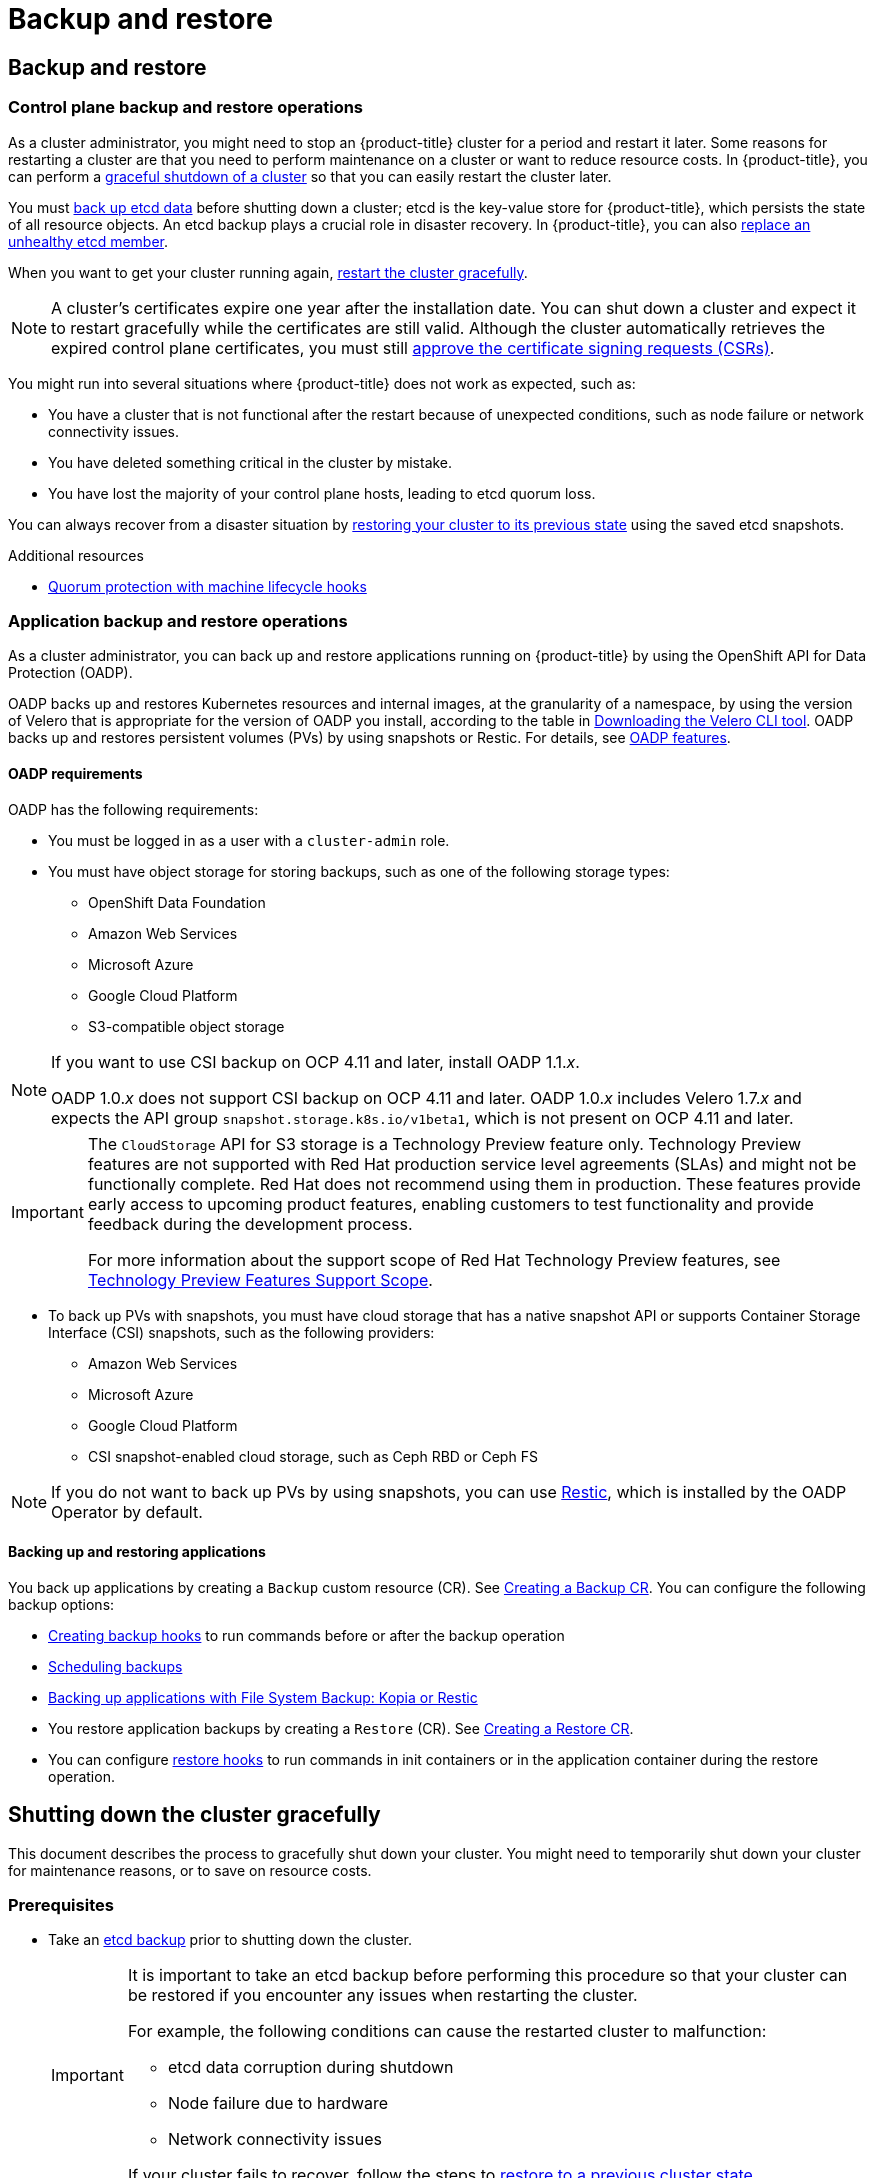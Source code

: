 = Backup and restore

:leveloffset: +1

:_mod-docs-content-type: ASSEMBLY
[id="backup-restore-overview"]
= Backup and restore
// The {product-title} attribute provides the context-sensitive name of the relevant OpenShift distribution, for example, "OpenShift Container Platform" or "OKD". The {product-version} attribute provides the product version relative to the distribution, for example "4.9".
// {product-title} and {product-version} are parsed when AsciiBinder queries the _distro_map.yml file in relation to the base branch of a pull request.
// See https://github.com/openshift/openshift-docs/blob/main/contributing_to_docs/doc_guidelines.adoc#product-name-and-version for more information on this topic.
// Other common attributes are defined in the following lines:
:data-uri:
:icons:
:experimental:
:toc: macro
:toc-title:
:imagesdir: images
:prewrap!:
:op-system-first: Red Hat Enterprise Linux CoreOS (RHCOS)
:op-system: RHCOS
:op-system-lowercase: rhcos
:op-system-base: RHEL
:op-system-base-full: Red Hat Enterprise Linux (RHEL)
:op-system-version: 9.x
:tsb-name: Template Service Broker
:kebab: image:kebab.png[title="Options menu"]
:rh-openstack-first: Red Hat OpenStack Platform (RHOSP)
:rh-openstack: RHOSP
:ai-full: Assisted Installer
:cluster-manager-first: Red Hat OpenShift Cluster Manager
:cluster-manager: OpenShift Cluster Manager
:cluster-manager-url: link:https://console.redhat.com/openshift[OpenShift Cluster Manager Hybrid Cloud Console]
:cluster-manager-url-pull: link:https://console.redhat.com/openshift/install/pull-secret[pull secret from the Red Hat OpenShift Cluster Manager]
:insights-advisor-url: link:https://console.redhat.com/openshift/insights/advisor/[Insights Advisor]
:hybrid-console: Red Hat Hybrid Cloud Console
:hybrid-console-second: Hybrid Cloud Console
// OADP attributes
:oadp-first: OpenShift API for Data Protection (OADP)
:oadp-full: OpenShift API for Data Protection
:oadp-short: OADP
:oc-first: pass:quotes[OpenShift CLI (`oc`)]
:product-registry: OpenShift image registry
:rh-storage-first: Red Hat OpenShift Data Foundation
:rh-storage: OpenShift Data Foundation
:rh-rhacm-first: Red Hat Advanced Cluster Management (RHACM)
:rh-rhacm: RHACM
:rh-rhacm-version: 2.9
:sandboxed-containers-first: OpenShift sandboxed containers
:sandboxed-containers-operator: OpenShift sandboxed containers Operator
:sandboxed-containers-version: 1.5
:sandboxed-containers-version-z: 1.5.0
:sandboxed-containers-legacy-version: 1.4.1
:cert-manager-operator: cert-manager Operator for Red Hat OpenShift
:secondary-scheduler-operator-full: Secondary Scheduler Operator for Red Hat OpenShift
:secondary-scheduler-operator: Secondary Scheduler Operator
:descheduler-operator: Kube Descheduler Operator
// Backup and restore
:velero-domain: velero.io
:velero-version: 1.12
:launch: image:app-launcher.png[title="Application Launcher"]
:mtc-short: MTC
:mtc-full: Migration Toolkit for Containers
:mtc-version: 1.8
:mtc-version-z: 1.8.2
// builds (Valid only in 4.11 and later)
:builds-v2title: Builds for Red Hat OpenShift
:builds-v2shortname: OpenShift Builds v2
:builds-v1shortname: OpenShift Builds v1
//gitops
:gitops-title: Red Hat OpenShift GitOps
:gitops-shortname: GitOps
:gitops-ver: 1.1
:rh-app-icon: image:red-hat-applications-menu-icon.jpg[title="Red Hat applications"]
//pipelines
:pipelines-title: Red Hat OpenShift Pipelines
:pipelines-shortname: OpenShift Pipelines
:pipelines-ver: pipelines-1.13
:pipelines-version-number: 1.13
:tekton-chains: Tekton Chains
:tekton-hub: Tekton Hub
:artifact-hub: Artifact Hub
:pac: Pipelines as Code
//odo
:odo-title: odo
//OpenShift Kubernetes Engine
:oke: OpenShift Kubernetes Engine
//OpenShift Platform Plus
:opp: OpenShift Platform Plus
//openshift virtualization (cnv)
:VirtProductName: OpenShift Virtualization
:VirtVersion: 4.15
:HCOVersion: 4.15.0
:CNVNamespace: openshift-cnv
:CNVOperatorDisplayName: OpenShift Virtualization Operator
:CNVSubscriptionSpecSource: redhat-operators
:CNVSubscriptionSpecName: kubevirt-hyperconverged
:delete: image:delete.png[title="Delete"]
//distributed tracing
:DTProductName: Red Hat OpenShift distributed tracing platform
:DTShortName: distributed tracing platform
:DTProductVersion: 3.0
:JaegerName: Red Hat OpenShift distributed tracing platform (Jaeger)
:JaegerShortName: distributed tracing platform (Jaeger)
:JaegerVersion: 1.51.0
:OTELName: Red Hat build of OpenTelemetry
:OTELShortName: Red Hat build of OpenTelemetry
:OTELOperator: Red Hat build of OpenTelemetry Operator
:OTELVersion: 0.89.0
:TempoName: Red Hat OpenShift distributed tracing platform (Tempo)
:TempoShortName: distributed tracing platform (Tempo)
:TempoOperator: Tempo Operator
:TempoVersion: 2.3.0
//telco
//logging
:logging: logging
:logging-uc: Logging
:for: for Red Hat OpenShift
:clo: Red Hat OpenShift Logging Operator
:loki-op: Loki Operator
:es-op: OpenShift Elasticsearch Operator
:log-plug: logging Console plugin
//power monitoring
:PM-title-c: Power monitoring for Red Hat OpenShift
:PM-title: power monitoring for Red Hat OpenShift
:PM-shortname: power monitoring
:PM-shortname-c: Power monitoring
:PM-operator: Power monitoring Operator
:PM-kepler: Kepler
//serverless
:ServerlessProductName: OpenShift Serverless
:ServerlessProductShortName: Serverless
:ServerlessOperatorName: OpenShift Serverless Operator
:FunctionsProductName: OpenShift Serverless Functions
//service mesh v2
:product-dedicated: Red Hat OpenShift Dedicated
:product-rosa: Red Hat OpenShift Service on AWS
:SMProductName: Red Hat OpenShift Service Mesh
:SMProductShortName: Service Mesh
:SMProductVersion: 2.4.5
:MaistraVersion: 2.4
//Service Mesh v1
:SMProductVersion1x: 1.1.18.2
//Windows containers
:productwinc: Red Hat OpenShift support for Windows Containers
// Red Hat Quay Container Security Operator
:rhq-cso: Red Hat Quay Container Security Operator
// Red Hat Quay
:quay: Red Hat Quay
:sno: single-node OpenShift
:sno-caps: Single-node OpenShift
//TALO and Redfish events Operators
:cgu-operator-first: Topology Aware Lifecycle Manager (TALM)
:cgu-operator-full: Topology Aware Lifecycle Manager
:cgu-operator: TALM
:redfish-operator: Bare Metal Event Relay
//Formerly known as CodeReady Containers and CodeReady Workspaces
:openshift-local-productname: Red Hat OpenShift Local
:openshift-dev-spaces-productname: Red Hat OpenShift Dev Spaces
:factory-prestaging-tool: factory-precaching-cli tool
:factory-prestaging-tool-caps: Factory-precaching-cli tool
:openshift-networking: Red Hat OpenShift Networking
// TODO - this probably needs to be different for OKD
//ifdef::openshift-origin[]
//:openshift-networking: OKD Networking
//endif::[]
// logical volume manager storage
:lvms-first: Logical volume manager storage (LVM Storage)
:lvms: LVM Storage
//Operator SDK version
:osdk_ver: 1.31.0
//Operator SDK version that shipped with the previous OCP 4.x release
:osdk_ver_n1: 1.28.0
//Next-gen (OCP 4.14+) Operator Lifecycle Manager, aka "v1"
:olmv1: OLM 1.0
:olmv1-first: Operator Lifecycle Manager (OLM) 1.0
:ztp-first: GitOps Zero Touch Provisioning (ZTP)
:ztp: GitOps ZTP
:3no: three-node OpenShift
:3no-caps: Three-node OpenShift
:run-once-operator: Run Once Duration Override Operator
// Web terminal
:web-terminal-op: Web Terminal Operator
:devworkspace-op: DevWorkspace Operator
:secrets-store-driver: Secrets Store CSI driver
:secrets-store-operator: Secrets Store CSI Driver Operator
//AWS STS
:sts-first: Security Token Service
:sts-full: Security Token Service (STS)
:sts-short: STS
//Cloud provider names
//AWS
:aws-first: Amazon Web Services
:aws-full: Amazon Web Services (AWS)
:aws-short: AWS
//GCP
:gcp-first: Google Cloud Platform (GCP)
:gcp-full: Google Cloud Platform
:gcp-short: GCP
//alibaba cloud
:alibaba: Alibaba Cloud
// IBM general
:ibm-name: IBM(R)
:ibm-title: IBM
// IBM Cloud
:ibm-cloud-name: IBM Cloud(R)
:ibm-cloud-title: IBM Cloud
// IBM Cloud Bare Metal (Classic)
:ibm-cloud-bm: IBM Cloud(R) Bare Metal (Classic)
:ibm-cloud-bm-title: IBM Cloud Bare Metal (Classic)
// IBM Power
:ibm-power-name: IBM Power(R)
:ibm-power-title: IBM Power
:ibm-power-server-name: IBM Power(R) Virtual Server
:ibm-power-server-title: IBM Power Virtual Server
// IBM zSystems
:ibm-z-name: IBM Z(R)
:ibm-z-title: IBM Z
:ibm-linuxone-name: IBM(R) LinuxONE
:ibm-linuxone-title: IBM LinuxONE
//Azure
:azure-full: Microsoft Azure
:azure-short: Azure
//vSphere
:vmw-full: VMware vSphere
:vmw-short: vSphere
//Oracle
:oci-first: Oracle(R) Cloud Infrastructure (OCI)
:oci: OCI
:ocvs-first: Oracle(R) Cloud VMware Solution (OCVS)
:ocvs: OCVS
// Cluster Observability Operator
:coo-first: Cluster Observability Operator (COO)
:coo-full: Cluster Observability Operator
:coo-short: COO
//ODF
:odf-first: Red Hat OpenShift Data Foundation (ODF)
:odf-full: Red Hat OpenShift Data Foundation
:odf-short: ODF
:rh-dev-hub: Red Hat Developer Hub
:context: backup-restore-overview
:backup-restore-overview:

toc::[]

[id="control-plane-backup-restore-operations-overview"]
== Control plane backup and restore operations

As a cluster administrator, you might need to stop an {product-title} cluster for a period and restart it later. Some reasons for restarting a cluster are that you need to perform maintenance on a cluster or want to reduce resource costs. In {product-title}, you can perform a xref:../backup_and_restore/graceful-cluster-shutdown.adoc#graceful-shutdown-cluster[graceful shutdown of a cluster] so that you can easily restart the cluster later.

You must xref:../backup_and_restore/control_plane_backup_and_restore/backing-up-etcd.adoc#backup-etcd[back up etcd data] before shutting down a cluster; etcd is the key-value store for {product-title}, which persists the state of all resource objects. An etcd backup plays a crucial role in disaster recovery. In {product-title}, you can also xref:../backup_and_restore/control_plane_backup_and_restore/replacing-unhealthy-etcd-member.adoc#replacing-unhealthy-etcd-member[replace an unhealthy etcd member].

When you want to get your cluster running again, xref:../backup_and_restore/graceful-cluster-restart.adoc#graceful-restart-cluster[restart the cluster gracefully].

[NOTE]
====
A cluster's certificates expire one year after the installation date. You can shut down a cluster and expect it to restart gracefully while the certificates are still valid. Although the cluster automatically retrieves the expired control plane certificates, you must still xref:../backup_and_restore/control_plane_backup_and_restore/disaster_recovery/scenario-3-expired-certs.adoc#dr-recovering-expired-certs[approve the certificate signing requests (CSRs)].
====

You might run into several situations where {product-title}  does not work as expected, such as:

* You have a cluster that is not functional after the restart because of unexpected conditions, such as node failure or network connectivity issues.
* You have deleted something critical in the cluster by mistake.
* You have lost the majority of your control plane hosts, leading to etcd quorum loss.

You can always recover from a disaster situation by xref:../backup_and_restore/control_plane_backup_and_restore/disaster_recovery/scenario-2-restoring-cluster-state.adoc#dr-restoring-cluster-state[restoring your cluster to its previous state] using the saved etcd snapshots.

[role="_additional-resources"]
.Additional resources
* xref:../machine_management/deleting-machine.adoc#machine-lifecycle-hook-deletion-etcd_deleting-machine[Quorum protection with machine lifecycle hooks]

[id="application-backup-restore-operations-overview"]
== Application backup and restore operations

As a cluster administrator, you can back up and restore applications running on {product-title} by using the OpenShift API for Data Protection (OADP).

OADP backs up and restores Kubernetes resources and internal images, at the granularity of a namespace, by using the version of Velero that is appropriate for the version of OADP you install, according to the table in xref:../backup_and_restore/application_backup_and_restore/troubleshooting.adoc#velero-obtaining-by-downloading_oadp-troubleshooting[Downloading the Velero CLI tool].  OADP backs up and restores persistent volumes (PVs) by using snapshots or Restic. For details, see xref:../backup_and_restore/application_backup_and_restore/oadp-features-plugins.adoc#oadp-features_oadp-features-plugins[OADP features].

[id="oadp-requirements"]
=== OADP requirements

OADP has the following requirements:

* You must be logged in as a user with a `cluster-admin` role.
* You must have object storage for storing backups, such as one of the following storage types:

** OpenShift Data Foundation
** Amazon Web Services
** Microsoft Azure
** Google Cloud Platform
** S3-compatible object storage


//This snippet appears in the following assemblies:
//
// * .../backup_and_restore/backing_up_and_restoring/installing/about-installing-oadp.adoc
// * .../backup_and_restore/index.adoc

:_mod-docs-content-type: SNIPPET
[NOTE]
====
If you want to use CSI backup on OCP 4.11 and later, install OADP 1.1._x_.

OADP 1.0._x_ does not support CSI backup on OCP 4.11 and later. OADP 1.0._x_ includes Velero 1.7._x_ and expects the API group `snapshot.storage.k8s.io/v1beta1`, which is not present on OCP 4.11 and later.
====

:FeatureName: The `CloudStorage` API for S3 storage
// When including this file, ensure that {FeatureName} is set immediately before
// the include. Otherwise it will result in an incorrect replacement.

[IMPORTANT]
====
[subs="attributes+"]
{FeatureName} is a Technology Preview feature only. Technology Preview features are not supported with Red Hat production service level agreements (SLAs) and might not be functionally complete. Red Hat does not recommend using them in production. These features provide early access to upcoming product features, enabling customers to test functionality and provide feedback during the development process.

For more information about the support scope of Red Hat Technology Preview features, see link:https://access.redhat.com/support/offerings/techpreview/[Technology Preview Features Support Scope].
====
// Undefine {FeatureName} attribute, so that any mistakes are easily spotted
:!FeatureName:

* To back up PVs with snapshots, you must have cloud storage that has a native snapshot API or supports Container Storage Interface (CSI) snapshots, such as the following providers:

** Amazon Web Services
** Microsoft Azure
** Google Cloud Platform
** CSI snapshot-enabled cloud storage, such as Ceph RBD or Ceph FS

[NOTE]
====
If you do not want to back up PVs by using snapshots, you can use link:https://restic.net/[Restic], which is installed by the OADP Operator by default.
====

[id="backing-up-and-restoring-applications"]
=== Backing up and restoring applications

You back up applications by creating a `Backup` custom resource (CR). See xref:../backup_and_restore/application_backup_and_restore/backing_up_and_restoring/oadp-creating-backup-cr.adoc#backing-up-applications[Creating a Backup CR]. You can configure the following backup options:

* xref:../backup_and_restore/application_backup_and_restore/backing_up_and_restoring/oadp-creating-backup-hooks-doc.adoc#backing-up-applications[Creating backup hooks] to run commands before or after the backup operation

* xref:../backup_and_restore/application_backup_and_restore/backing_up_and_restoring/oadp-scheduling-backups-doc.adoc#backing-up-applications[Scheduling backups]

* xref:../backup_and_restore/application_backup_and_restore/backing_up_and_restoring/oadp-backing-up-applications-restic-doc.adoc#backing-up-applications[Backing up applications with File System Backup: Kopia or Restic]

* You restore application backups by creating a `Restore` (CR). See xref:../backup_and_restore/application_backup_and_restore/backing_up_and_restoring/restoring-applications.adoc#oadp-creating-restore-cr_restoring-applications[Creating a Restore CR].
* You can configure xref:../backup_and_restore/application_backup_and_restore/backing_up_and_restoring/restoring-applications#oadp-creating-restore-hooks_restoring-applications[restore hooks] to run commands in init containers or in the application container during the restore operation.

:backup-restore-overview!:

:leveloffset!:

:leveloffset: +1

:_mod-docs-content-type: ASSEMBLY
[id="graceful-shutdown-cluster"]
= Shutting down the cluster gracefully
// The {product-title} attribute provides the context-sensitive name of the relevant OpenShift distribution, for example, "OpenShift Container Platform" or "OKD". The {product-version} attribute provides the product version relative to the distribution, for example "4.9".
// {product-title} and {product-version} are parsed when AsciiBinder queries the _distro_map.yml file in relation to the base branch of a pull request.
// See https://github.com/openshift/openshift-docs/blob/main/contributing_to_docs/doc_guidelines.adoc#product-name-and-version for more information on this topic.
// Other common attributes are defined in the following lines:
:data-uri:
:icons:
:experimental:
:toc: macro
:toc-title:
:imagesdir: images
:prewrap!:
:op-system-first: Red Hat Enterprise Linux CoreOS (RHCOS)
:op-system: RHCOS
:op-system-lowercase: rhcos
:op-system-base: RHEL
:op-system-base-full: Red Hat Enterprise Linux (RHEL)
:op-system-version: 9.x
:tsb-name: Template Service Broker
:kebab: image:kebab.png[title="Options menu"]
:rh-openstack-first: Red Hat OpenStack Platform (RHOSP)
:rh-openstack: RHOSP
:ai-full: Assisted Installer
:cluster-manager-first: Red Hat OpenShift Cluster Manager
:cluster-manager: OpenShift Cluster Manager
:cluster-manager-url: link:https://console.redhat.com/openshift[OpenShift Cluster Manager Hybrid Cloud Console]
:cluster-manager-url-pull: link:https://console.redhat.com/openshift/install/pull-secret[pull secret from the Red Hat OpenShift Cluster Manager]
:insights-advisor-url: link:https://console.redhat.com/openshift/insights/advisor/[Insights Advisor]
:hybrid-console: Red Hat Hybrid Cloud Console
:hybrid-console-second: Hybrid Cloud Console
// OADP attributes
:oadp-first: OpenShift API for Data Protection (OADP)
:oadp-full: OpenShift API for Data Protection
:oadp-short: OADP
:oc-first: pass:quotes[OpenShift CLI (`oc`)]
:product-registry: OpenShift image registry
:rh-storage-first: Red Hat OpenShift Data Foundation
:rh-storage: OpenShift Data Foundation
:rh-rhacm-first: Red Hat Advanced Cluster Management (RHACM)
:rh-rhacm: RHACM
:rh-rhacm-version: 2.9
:sandboxed-containers-first: OpenShift sandboxed containers
:sandboxed-containers-operator: OpenShift sandboxed containers Operator
:sandboxed-containers-version: 1.5
:sandboxed-containers-version-z: 1.5.0
:sandboxed-containers-legacy-version: 1.4.1
:cert-manager-operator: cert-manager Operator for Red Hat OpenShift
:secondary-scheduler-operator-full: Secondary Scheduler Operator for Red Hat OpenShift
:secondary-scheduler-operator: Secondary Scheduler Operator
:descheduler-operator: Kube Descheduler Operator
// Backup and restore
:velero-domain: velero.io
:velero-version: 1.12
:launch: image:app-launcher.png[title="Application Launcher"]
:mtc-short: MTC
:mtc-full: Migration Toolkit for Containers
:mtc-version: 1.8
:mtc-version-z: 1.8.2
// builds (Valid only in 4.11 and later)
:builds-v2title: Builds for Red Hat OpenShift
:builds-v2shortname: OpenShift Builds v2
:builds-v1shortname: OpenShift Builds v1
//gitops
:gitops-title: Red Hat OpenShift GitOps
:gitops-shortname: GitOps
:gitops-ver: 1.1
:rh-app-icon: image:red-hat-applications-menu-icon.jpg[title="Red Hat applications"]
//pipelines
:pipelines-title: Red Hat OpenShift Pipelines
:pipelines-shortname: OpenShift Pipelines
:pipelines-ver: pipelines-1.13
:pipelines-version-number: 1.13
:tekton-chains: Tekton Chains
:tekton-hub: Tekton Hub
:artifact-hub: Artifact Hub
:pac: Pipelines as Code
//odo
:odo-title: odo
//OpenShift Kubernetes Engine
:oke: OpenShift Kubernetes Engine
//OpenShift Platform Plus
:opp: OpenShift Platform Plus
//openshift virtualization (cnv)
:VirtProductName: OpenShift Virtualization
:VirtVersion: 4.15
:HCOVersion: 4.15.0
:CNVNamespace: openshift-cnv
:CNVOperatorDisplayName: OpenShift Virtualization Operator
:CNVSubscriptionSpecSource: redhat-operators
:CNVSubscriptionSpecName: kubevirt-hyperconverged
:delete: image:delete.png[title="Delete"]
//distributed tracing
:DTProductName: Red Hat OpenShift distributed tracing platform
:DTShortName: distributed tracing platform
:DTProductVersion: 3.0
:JaegerName: Red Hat OpenShift distributed tracing platform (Jaeger)
:JaegerShortName: distributed tracing platform (Jaeger)
:JaegerVersion: 1.51.0
:OTELName: Red Hat build of OpenTelemetry
:OTELShortName: Red Hat build of OpenTelemetry
:OTELOperator: Red Hat build of OpenTelemetry Operator
:OTELVersion: 0.89.0
:TempoName: Red Hat OpenShift distributed tracing platform (Tempo)
:TempoShortName: distributed tracing platform (Tempo)
:TempoOperator: Tempo Operator
:TempoVersion: 2.3.0
//telco
//logging
:logging: logging
:logging-uc: Logging
:for: for Red Hat OpenShift
:clo: Red Hat OpenShift Logging Operator
:loki-op: Loki Operator
:es-op: OpenShift Elasticsearch Operator
:log-plug: logging Console plugin
//power monitoring
:PM-title-c: Power monitoring for Red Hat OpenShift
:PM-title: power monitoring for Red Hat OpenShift
:PM-shortname: power monitoring
:PM-shortname-c: Power monitoring
:PM-operator: Power monitoring Operator
:PM-kepler: Kepler
//serverless
:ServerlessProductName: OpenShift Serverless
:ServerlessProductShortName: Serverless
:ServerlessOperatorName: OpenShift Serverless Operator
:FunctionsProductName: OpenShift Serverless Functions
//service mesh v2
:product-dedicated: Red Hat OpenShift Dedicated
:product-rosa: Red Hat OpenShift Service on AWS
:SMProductName: Red Hat OpenShift Service Mesh
:SMProductShortName: Service Mesh
:SMProductVersion: 2.4.5
:MaistraVersion: 2.4
//Service Mesh v1
:SMProductVersion1x: 1.1.18.2
//Windows containers
:productwinc: Red Hat OpenShift support for Windows Containers
// Red Hat Quay Container Security Operator
:rhq-cso: Red Hat Quay Container Security Operator
// Red Hat Quay
:quay: Red Hat Quay
:sno: single-node OpenShift
:sno-caps: Single-node OpenShift
//TALO and Redfish events Operators
:cgu-operator-first: Topology Aware Lifecycle Manager (TALM)
:cgu-operator-full: Topology Aware Lifecycle Manager
:cgu-operator: TALM
:redfish-operator: Bare Metal Event Relay
//Formerly known as CodeReady Containers and CodeReady Workspaces
:openshift-local-productname: Red Hat OpenShift Local
:openshift-dev-spaces-productname: Red Hat OpenShift Dev Spaces
:factory-prestaging-tool: factory-precaching-cli tool
:factory-prestaging-tool-caps: Factory-precaching-cli tool
:openshift-networking: Red Hat OpenShift Networking
// TODO - this probably needs to be different for OKD
//ifdef::openshift-origin[]
//:openshift-networking: OKD Networking
//endif::[]
// logical volume manager storage
:lvms-first: Logical volume manager storage (LVM Storage)
:lvms: LVM Storage
//Operator SDK version
:osdk_ver: 1.31.0
//Operator SDK version that shipped with the previous OCP 4.x release
:osdk_ver_n1: 1.28.0
//Next-gen (OCP 4.14+) Operator Lifecycle Manager, aka "v1"
:olmv1: OLM 1.0
:olmv1-first: Operator Lifecycle Manager (OLM) 1.0
:ztp-first: GitOps Zero Touch Provisioning (ZTP)
:ztp: GitOps ZTP
:3no: three-node OpenShift
:3no-caps: Three-node OpenShift
:run-once-operator: Run Once Duration Override Operator
// Web terminal
:web-terminal-op: Web Terminal Operator
:devworkspace-op: DevWorkspace Operator
:secrets-store-driver: Secrets Store CSI driver
:secrets-store-operator: Secrets Store CSI Driver Operator
//AWS STS
:sts-first: Security Token Service
:sts-full: Security Token Service (STS)
:sts-short: STS
//Cloud provider names
//AWS
:aws-first: Amazon Web Services
:aws-full: Amazon Web Services (AWS)
:aws-short: AWS
//GCP
:gcp-first: Google Cloud Platform (GCP)
:gcp-full: Google Cloud Platform
:gcp-short: GCP
//alibaba cloud
:alibaba: Alibaba Cloud
// IBM general
:ibm-name: IBM(R)
:ibm-title: IBM
// IBM Cloud
:ibm-cloud-name: IBM Cloud(R)
:ibm-cloud-title: IBM Cloud
// IBM Cloud Bare Metal (Classic)
:ibm-cloud-bm: IBM Cloud(R) Bare Metal (Classic)
:ibm-cloud-bm-title: IBM Cloud Bare Metal (Classic)
// IBM Power
:ibm-power-name: IBM Power(R)
:ibm-power-title: IBM Power
:ibm-power-server-name: IBM Power(R) Virtual Server
:ibm-power-server-title: IBM Power Virtual Server
// IBM zSystems
:ibm-z-name: IBM Z(R)
:ibm-z-title: IBM Z
:ibm-linuxone-name: IBM(R) LinuxONE
:ibm-linuxone-title: IBM LinuxONE
//Azure
:azure-full: Microsoft Azure
:azure-short: Azure
//vSphere
:vmw-full: VMware vSphere
:vmw-short: vSphere
//Oracle
:oci-first: Oracle(R) Cloud Infrastructure (OCI)
:oci: OCI
:ocvs-first: Oracle(R) Cloud VMware Solution (OCVS)
:ocvs: OCVS
// Cluster Observability Operator
:coo-first: Cluster Observability Operator (COO)
:coo-full: Cluster Observability Operator
:coo-short: COO
//ODF
:odf-first: Red Hat OpenShift Data Foundation (ODF)
:odf-full: Red Hat OpenShift Data Foundation
:odf-short: ODF
:rh-dev-hub: Red Hat Developer Hub
:context: graceful-shutdown-cluster

toc::[]

This document describes the process to gracefully shut down your cluster. You might need to temporarily shut down your cluster for maintenance reasons, or to save on resource costs.

== Prerequisites

* Take an xref:../backup_and_restore/control_plane_backup_and_restore/backing-up-etcd.adoc#backing-up-etcd-data_backup-etcd[etcd backup] prior to shutting down the cluster.
+
[IMPORTANT]
====
It is important to take an etcd backup before performing this procedure so that your cluster can be restored if you encounter any issues when restarting the cluster.

For example, the following conditions can cause the restarted cluster to malfunction:

* etcd data corruption during shutdown
* Node failure due to hardware
* Network connectivity issues

If your cluster fails to recover, follow the steps to xref:../backup_and_restore/control_plane_backup_and_restore/disaster_recovery/scenario-2-restoring-cluster-state.adoc#dr-restoring-cluster-state[restore to a previous cluster state].
====

// Shutting down the cluster
:leveloffset: +1

// Module included in the following assemblies:
//
// * backup_and_restore/graceful-cluster-shutdown.adoc

:_mod-docs-content-type: PROCEDURE
[id="graceful-shutdown_{context}"]
= Shutting down the cluster

You can shut down your cluster in a graceful manner so that it can be restarted at a later date.

[NOTE]
====
You can shut down a cluster until a year from the installation date and expect it to restart gracefully. After a year from the installation date, the cluster certificates expire.
====

.Prerequisites

* You have access to the cluster as a user with the `cluster-admin` role.
* You have taken an etcd backup.

.Procedure

. If you are shutting the cluster down for an extended period, determine the date on which certificates expire and run the following command:
+
[source,terminal]
----
$ oc -n openshift-kube-apiserver-operator get secret kube-apiserver-to-kubelet-signer -o jsonpath='{.metadata.annotations.auth\.openshift\.io/certificate-not-after}'
----
+
.Example output
[source,terminal]
----
2022-08-05T14:37:50Zuser@user:~ $ <1>
----
<1> To ensure that the cluster can restart gracefully, plan to restart it on or before the specified date. As the cluster restarts, the process might require you to manually approve the pending certificate signing requests (CSRs) to recover kubelet certificates.

. Mark all the nodes in the cluster as unschedulable. You can do this from your cloud provider's web console, or by running the following loop:
+
[source,terminal]
----
$ for node in $(oc get nodes -o jsonpath='{.items[*].metadata.name}'); do echo ${node} ; oc adm cordon ${node} ; done
----
+
.Example output
[source,terminal]
----
ci-ln-mgdnf4b-72292-n547t-master-0
node/ci-ln-mgdnf4b-72292-n547t-master-0 cordoned
ci-ln-mgdnf4b-72292-n547t-master-1
node/ci-ln-mgdnf4b-72292-n547t-master-1 cordoned
ci-ln-mgdnf4b-72292-n547t-master-2
node/ci-ln-mgdnf4b-72292-n547t-master-2 cordoned
ci-ln-mgdnf4b-72292-n547t-worker-a-s7ntl
node/ci-ln-mgdnf4b-72292-n547t-worker-a-s7ntl cordoned
ci-ln-mgdnf4b-72292-n547t-worker-b-cmc9k
node/ci-ln-mgdnf4b-72292-n547t-worker-b-cmc9k cordoned
ci-ln-mgdnf4b-72292-n547t-worker-c-vcmtn
node/ci-ln-mgdnf4b-72292-n547t-worker-c-vcmtn cordoned
----

. Evacuate the pods using the following method:
[source,terminal]
+
----
$ for node in $(oc get nodes -l node-role.kubernetes.io/worker -o jsonpath='{.items[*].metadata.name}'); do echo ${node} ; oc adm drain ${node} --delete-emptydir-data --ignore-daemonsets=true --timeout=15s ; done
----

. Shut down all of the nodes in the cluster. You can do this from your cloud provider’s web console, or by running the following loop:
+
[source,terminal]
----
$ for node in $(oc get nodes -o jsonpath='{.items[*].metadata.name}'); do oc debug node/${node} -- chroot /host shutdown -h 1; done
----
+
.Example output
[source,terminal]
----
Starting pod/ip-10-0-130-169us-east-2computeinternal-debug ...
To use host binaries, run `chroot /host`
Shutdown scheduled for Mon 2021-09-13 09:36:17 UTC, use 'shutdown -c' to cancel.
Removing debug pod ...
Starting pod/ip-10-0-150-116us-east-2computeinternal-debug ...
To use host binaries, run `chroot /host`
Shutdown scheduled for Mon 2021-09-13 09:36:29 UTC, use 'shutdown -c' to cancel.
----
+
Shutting down the nodes using one of these methods allows pods to terminate gracefully, which reduces the chance for data corruption.
+
[NOTE]
====
Adjust the shut down time to be longer for large-scale clusters:

[source,terminal]
----
$ for node in $(oc get nodes -o jsonpath='{.items[*].metadata.name}'); do oc debug node/${node} -- chroot /host shutdown -h 10; done
----
====
+
[NOTE]
====
It is not necessary to drain control plane nodes of the standard pods that ship with {product-title} prior to shutdown.
Cluster administrators are responsible for ensuring a clean restart of their own workloads after the cluster is restarted. If you drained control plane nodes prior to shutdown because of custom workloads, you must mark the control plane nodes as schedulable before the cluster will be functional again after restart.
====

. Shut off any cluster dependencies that are no longer needed, such as external storage or an LDAP server. Be sure to consult your vendor's documentation before doing so.
+
[IMPORTANT]
====
If you deployed your cluster on a cloud-provider platform, do not shut down, suspend, or delete the associated cloud resources. If you delete the cloud resources of a suspended virtual machine, {product-title} might not restore successfully.
====

:leveloffset: 1

[role="_additional-resources"]
[id="additional-resources_restarting-restoring-cluster"]
== Additional resources

* xref:../backup_and_restore/graceful-cluster-restart.adoc#graceful-restart-cluster[Restarting the cluster gracefully]

:leveloffset!:

:leveloffset: +1

:_mod-docs-content-type: ASSEMBLY
[id="graceful-restart-cluster"]
= Restarting the cluster gracefully
// The {product-title} attribute provides the context-sensitive name of the relevant OpenShift distribution, for example, "OpenShift Container Platform" or "OKD". The {product-version} attribute provides the product version relative to the distribution, for example "4.9".
// {product-title} and {product-version} are parsed when AsciiBinder queries the _distro_map.yml file in relation to the base branch of a pull request.
// See https://github.com/openshift/openshift-docs/blob/main/contributing_to_docs/doc_guidelines.adoc#product-name-and-version for more information on this topic.
// Other common attributes are defined in the following lines:
:data-uri:
:icons:
:experimental:
:toc: macro
:toc-title:
:imagesdir: images
:prewrap!:
:op-system-first: Red Hat Enterprise Linux CoreOS (RHCOS)
:op-system: RHCOS
:op-system-lowercase: rhcos
:op-system-base: RHEL
:op-system-base-full: Red Hat Enterprise Linux (RHEL)
:op-system-version: 9.x
:tsb-name: Template Service Broker
:kebab: image:kebab.png[title="Options menu"]
:rh-openstack-first: Red Hat OpenStack Platform (RHOSP)
:rh-openstack: RHOSP
:ai-full: Assisted Installer
:cluster-manager-first: Red Hat OpenShift Cluster Manager
:cluster-manager: OpenShift Cluster Manager
:cluster-manager-url: link:https://console.redhat.com/openshift[OpenShift Cluster Manager Hybrid Cloud Console]
:cluster-manager-url-pull: link:https://console.redhat.com/openshift/install/pull-secret[pull secret from the Red Hat OpenShift Cluster Manager]
:insights-advisor-url: link:https://console.redhat.com/openshift/insights/advisor/[Insights Advisor]
:hybrid-console: Red Hat Hybrid Cloud Console
:hybrid-console-second: Hybrid Cloud Console
// OADP attributes
:oadp-first: OpenShift API for Data Protection (OADP)
:oadp-full: OpenShift API for Data Protection
:oadp-short: OADP
:oc-first: pass:quotes[OpenShift CLI (`oc`)]
:product-registry: OpenShift image registry
:rh-storage-first: Red Hat OpenShift Data Foundation
:rh-storage: OpenShift Data Foundation
:rh-rhacm-first: Red Hat Advanced Cluster Management (RHACM)
:rh-rhacm: RHACM
:rh-rhacm-version: 2.9
:sandboxed-containers-first: OpenShift sandboxed containers
:sandboxed-containers-operator: OpenShift sandboxed containers Operator
:sandboxed-containers-version: 1.5
:sandboxed-containers-version-z: 1.5.0
:sandboxed-containers-legacy-version: 1.4.1
:cert-manager-operator: cert-manager Operator for Red Hat OpenShift
:secondary-scheduler-operator-full: Secondary Scheduler Operator for Red Hat OpenShift
:secondary-scheduler-operator: Secondary Scheduler Operator
:descheduler-operator: Kube Descheduler Operator
// Backup and restore
:velero-domain: velero.io
:velero-version: 1.12
:launch: image:app-launcher.png[title="Application Launcher"]
:mtc-short: MTC
:mtc-full: Migration Toolkit for Containers
:mtc-version: 1.8
:mtc-version-z: 1.8.2
// builds (Valid only in 4.11 and later)
:builds-v2title: Builds for Red Hat OpenShift
:builds-v2shortname: OpenShift Builds v2
:builds-v1shortname: OpenShift Builds v1
//gitops
:gitops-title: Red Hat OpenShift GitOps
:gitops-shortname: GitOps
:gitops-ver: 1.1
:rh-app-icon: image:red-hat-applications-menu-icon.jpg[title="Red Hat applications"]
//pipelines
:pipelines-title: Red Hat OpenShift Pipelines
:pipelines-shortname: OpenShift Pipelines
:pipelines-ver: pipelines-1.13
:pipelines-version-number: 1.13
:tekton-chains: Tekton Chains
:tekton-hub: Tekton Hub
:artifact-hub: Artifact Hub
:pac: Pipelines as Code
//odo
:odo-title: odo
//OpenShift Kubernetes Engine
:oke: OpenShift Kubernetes Engine
//OpenShift Platform Plus
:opp: OpenShift Platform Plus
//openshift virtualization (cnv)
:VirtProductName: OpenShift Virtualization
:VirtVersion: 4.15
:HCOVersion: 4.15.0
:CNVNamespace: openshift-cnv
:CNVOperatorDisplayName: OpenShift Virtualization Operator
:CNVSubscriptionSpecSource: redhat-operators
:CNVSubscriptionSpecName: kubevirt-hyperconverged
:delete: image:delete.png[title="Delete"]
//distributed tracing
:DTProductName: Red Hat OpenShift distributed tracing platform
:DTShortName: distributed tracing platform
:DTProductVersion: 3.0
:JaegerName: Red Hat OpenShift distributed tracing platform (Jaeger)
:JaegerShortName: distributed tracing platform (Jaeger)
:JaegerVersion: 1.51.0
:OTELName: Red Hat build of OpenTelemetry
:OTELShortName: Red Hat build of OpenTelemetry
:OTELOperator: Red Hat build of OpenTelemetry Operator
:OTELVersion: 0.89.0
:TempoName: Red Hat OpenShift distributed tracing platform (Tempo)
:TempoShortName: distributed tracing platform (Tempo)
:TempoOperator: Tempo Operator
:TempoVersion: 2.3.0
//telco
//logging
:logging: logging
:logging-uc: Logging
:for: for Red Hat OpenShift
:clo: Red Hat OpenShift Logging Operator
:loki-op: Loki Operator
:es-op: OpenShift Elasticsearch Operator
:log-plug: logging Console plugin
//power monitoring
:PM-title-c: Power monitoring for Red Hat OpenShift
:PM-title: power monitoring for Red Hat OpenShift
:PM-shortname: power monitoring
:PM-shortname-c: Power monitoring
:PM-operator: Power monitoring Operator
:PM-kepler: Kepler
//serverless
:ServerlessProductName: OpenShift Serverless
:ServerlessProductShortName: Serverless
:ServerlessOperatorName: OpenShift Serverless Operator
:FunctionsProductName: OpenShift Serverless Functions
//service mesh v2
:product-dedicated: Red Hat OpenShift Dedicated
:product-rosa: Red Hat OpenShift Service on AWS
:SMProductName: Red Hat OpenShift Service Mesh
:SMProductShortName: Service Mesh
:SMProductVersion: 2.4.5
:MaistraVersion: 2.4
//Service Mesh v1
:SMProductVersion1x: 1.1.18.2
//Windows containers
:productwinc: Red Hat OpenShift support for Windows Containers
// Red Hat Quay Container Security Operator
:rhq-cso: Red Hat Quay Container Security Operator
// Red Hat Quay
:quay: Red Hat Quay
:sno: single-node OpenShift
:sno-caps: Single-node OpenShift
//TALO and Redfish events Operators
:cgu-operator-first: Topology Aware Lifecycle Manager (TALM)
:cgu-operator-full: Topology Aware Lifecycle Manager
:cgu-operator: TALM
:redfish-operator: Bare Metal Event Relay
//Formerly known as CodeReady Containers and CodeReady Workspaces
:openshift-local-productname: Red Hat OpenShift Local
:openshift-dev-spaces-productname: Red Hat OpenShift Dev Spaces
:factory-prestaging-tool: factory-precaching-cli tool
:factory-prestaging-tool-caps: Factory-precaching-cli tool
:openshift-networking: Red Hat OpenShift Networking
// TODO - this probably needs to be different for OKD
//ifdef::openshift-origin[]
//:openshift-networking: OKD Networking
//endif::[]
// logical volume manager storage
:lvms-first: Logical volume manager storage (LVM Storage)
:lvms: LVM Storage
//Operator SDK version
:osdk_ver: 1.31.0
//Operator SDK version that shipped with the previous OCP 4.x release
:osdk_ver_n1: 1.28.0
//Next-gen (OCP 4.14+) Operator Lifecycle Manager, aka "v1"
:olmv1: OLM 1.0
:olmv1-first: Operator Lifecycle Manager (OLM) 1.0
:ztp-first: GitOps Zero Touch Provisioning (ZTP)
:ztp: GitOps ZTP
:3no: three-node OpenShift
:3no-caps: Three-node OpenShift
:run-once-operator: Run Once Duration Override Operator
// Web terminal
:web-terminal-op: Web Terminal Operator
:devworkspace-op: DevWorkspace Operator
:secrets-store-driver: Secrets Store CSI driver
:secrets-store-operator: Secrets Store CSI Driver Operator
//AWS STS
:sts-first: Security Token Service
:sts-full: Security Token Service (STS)
:sts-short: STS
//Cloud provider names
//AWS
:aws-first: Amazon Web Services
:aws-full: Amazon Web Services (AWS)
:aws-short: AWS
//GCP
:gcp-first: Google Cloud Platform (GCP)
:gcp-full: Google Cloud Platform
:gcp-short: GCP
//alibaba cloud
:alibaba: Alibaba Cloud
// IBM general
:ibm-name: IBM(R)
:ibm-title: IBM
// IBM Cloud
:ibm-cloud-name: IBM Cloud(R)
:ibm-cloud-title: IBM Cloud
// IBM Cloud Bare Metal (Classic)
:ibm-cloud-bm: IBM Cloud(R) Bare Metal (Classic)
:ibm-cloud-bm-title: IBM Cloud Bare Metal (Classic)
// IBM Power
:ibm-power-name: IBM Power(R)
:ibm-power-title: IBM Power
:ibm-power-server-name: IBM Power(R) Virtual Server
:ibm-power-server-title: IBM Power Virtual Server
// IBM zSystems
:ibm-z-name: IBM Z(R)
:ibm-z-title: IBM Z
:ibm-linuxone-name: IBM(R) LinuxONE
:ibm-linuxone-title: IBM LinuxONE
//Azure
:azure-full: Microsoft Azure
:azure-short: Azure
//vSphere
:vmw-full: VMware vSphere
:vmw-short: vSphere
//Oracle
:oci-first: Oracle(R) Cloud Infrastructure (OCI)
:oci: OCI
:ocvs-first: Oracle(R) Cloud VMware Solution (OCVS)
:ocvs: OCVS
// Cluster Observability Operator
:coo-first: Cluster Observability Operator (COO)
:coo-full: Cluster Observability Operator
:coo-short: COO
//ODF
:odf-first: Red Hat OpenShift Data Foundation (ODF)
:odf-full: Red Hat OpenShift Data Foundation
:odf-short: ODF
:rh-dev-hub: Red Hat Developer Hub
:context: graceful-restart-cluster

toc::[]

This document describes the process to restart your cluster after a graceful shutdown.

Even though the cluster is expected to be functional after the restart, the cluster might not recover due to unexpected conditions, for example:

* etcd data corruption during shutdown
* Node failure due to hardware
* Network connectivity issues

If your cluster fails to recover, follow the steps to xref:../backup_and_restore/control_plane_backup_and_restore/disaster_recovery/scenario-2-restoring-cluster-state.adoc#dr-restoring-cluster-state[restore to a previous cluster state].

== Prerequisites

* You have xref:../backup_and_restore/graceful-cluster-shutdown.adoc#graceful-shutdown-cluster[gracefully shut down your cluster].

// Restarting the cluster
:leveloffset: +1

// Module included in the following assemblies:
//
// * backup_and_restore/graceful-cluster-restart.adoc

:_mod-docs-content-type: PROCEDURE
[id="graceful-restart_{context}"]
= Restarting the cluster

You can restart your cluster after it has been shut down gracefully.

.Prerequisites

* You have access to the cluster as a user with the `cluster-admin` role.
* This procedure assumes that you gracefully shut down the cluster.

.Procedure

. Power on any cluster dependencies, such as external storage or an LDAP server.

. Start all cluster machines.
+
Use the appropriate method for your cloud environment to start the machines, for example, from your cloud provider's web console.
+
Wait approximately 10 minutes before continuing to check the status of control plane nodes.

. Verify that all control plane nodes are ready.
+
[source,terminal]
----
$ oc get nodes -l node-role.kubernetes.io/master
----
+
The control plane nodes are ready if the status is `Ready`, as shown in the following output:
+
[source,terminal]
----
NAME                           STATUS   ROLES    AGE   VERSION
ip-10-0-168-251.ec2.internal   Ready    master   75m   v1.28.5
ip-10-0-170-223.ec2.internal   Ready    master   75m   v1.28.5
ip-10-0-211-16.ec2.internal    Ready    master   75m   v1.28.5
----

. If the control plane nodes are _not_ ready, then check whether there are any pending certificate signing requests (CSRs) that must be approved.

.. Get the list of current CSRs:
+
[source,terminal]
----
$ oc get csr
----

.. Review the details of a CSR to verify that it is valid:
+
[source,terminal]
----
$ oc describe csr <csr_name> <1>
----
<1> `<csr_name>` is the name of a CSR from the list of current CSRs.

.. Approve each valid CSR:
+
[source,terminal]
----
$ oc adm certificate approve <csr_name>
----

. After the control plane nodes are ready, verify that all worker nodes are ready.
+
[source,terminal]
----
$ oc get nodes -l node-role.kubernetes.io/worker
----
+
The worker nodes are ready if the status is `Ready`, as shown in the following output:
+
[source,terminal]
----
NAME                           STATUS   ROLES    AGE   VERSION
ip-10-0-179-95.ec2.internal    Ready    worker   64m   v1.28.5
ip-10-0-182-134.ec2.internal   Ready    worker   64m   v1.28.5
ip-10-0-250-100.ec2.internal   Ready    worker   64m   v1.28.5
----

. If the worker nodes are _not_ ready, then check whether there are any pending certificate signing requests (CSRs) that must be approved.

.. Get the list of current CSRs:
+
[source,terminal]
----
$ oc get csr
----

.. Review the details of a CSR to verify that it is valid:
+
[source,terminal]
----
$ oc describe csr <csr_name> <1>
----
<1> `<csr_name>` is the name of a CSR from the list of current CSRs.

.. Approve each valid CSR:
+
[source,terminal]
----
$ oc adm certificate approve <csr_name>
----

. Verify that the cluster started properly.

.. Check that there are no degraded cluster Operators.
+
[source,terminal]
----
$ oc get clusteroperators
----
+
Check that there are no cluster Operators with the `DEGRADED` condition set to `True`.
+
[source,terminal,subs="attributes+"]
----
NAME                                       VERSION   AVAILABLE   PROGRESSING   DEGRADED   SINCE
authentication                             {product-version}.0    True        False         False      59m
cloud-credential                           {product-version}.0    True        False         False      85m
cluster-autoscaler                         {product-version}.0    True        False         False      73m
config-operator                            {product-version}.0    True        False         False      73m
console                                    {product-version}.0    True        False         False      62m
csi-snapshot-controller                    {product-version}.0    True        False         False      66m
dns                                        {product-version}.0    True        False         False      76m
etcd                                       {product-version}.0    True        False         False      76m
...
----

.. Check that all nodes are in the `Ready` state:
+
[source,terminal]
----
$ oc get nodes
----
+
Check that the status for all nodes is `Ready`.
+
[source,terminal]
----
NAME                           STATUS   ROLES    AGE   VERSION
ip-10-0-168-251.ec2.internal   Ready    master   82m   v1.28.5
ip-10-0-170-223.ec2.internal   Ready    master   82m   v1.28.5
ip-10-0-179-95.ec2.internal    Ready    worker   70m   v1.28.5
ip-10-0-182-134.ec2.internal   Ready    worker   70m   v1.28.5
ip-10-0-211-16.ec2.internal    Ready    master   82m   v1.28.5
ip-10-0-250-100.ec2.internal   Ready    worker   69m   v1.28.5
----

If the cluster did not start properly, you might need to restore your cluster using an etcd backup.

:leveloffset: 1

[role="_additional-resources"]
.Additional resources

* See xref:../backup_and_restore/control_plane_backup_and_restore/disaster_recovery/scenario-2-restoring-cluster-state.adoc#dr-restoring-cluster-state[Restoring to a previous cluster state] for how to use an etcd backup to restore if your cluster failed to recover after restarting.

:leveloffset!:

== OADP Application backup and restore
:leveloffset: +2

:_mod-docs-content-type: ASSEMBLY
[id="oadp-introduction"]
= Introduction to {oadp-full}
// The {product-title} attribute provides the context-sensitive name of the relevant OpenShift distribution, for example, "OpenShift Container Platform" or "OKD". The {product-version} attribute provides the product version relative to the distribution, for example "4.9".
// {product-title} and {product-version} are parsed when AsciiBinder queries the _distro_map.yml file in relation to the base branch of a pull request.
// See https://github.com/openshift/openshift-docs/blob/main/contributing_to_docs/doc_guidelines.adoc#product-name-and-version for more information on this topic.
// Other common attributes are defined in the following lines:
:data-uri:
:icons:
:experimental:
:toc: macro
:toc-title:
:imagesdir: images
:prewrap!:
:op-system-first: Red Hat Enterprise Linux CoreOS (RHCOS)
:op-system: RHCOS
:op-system-lowercase: rhcos
:op-system-base: RHEL
:op-system-base-full: Red Hat Enterprise Linux (RHEL)
:op-system-version: 9.x
:tsb-name: Template Service Broker
:kebab: image:kebab.png[title="Options menu"]
:rh-openstack-first: Red Hat OpenStack Platform (RHOSP)
:rh-openstack: RHOSP
:ai-full: Assisted Installer
:cluster-manager-first: Red Hat OpenShift Cluster Manager
:cluster-manager: OpenShift Cluster Manager
:cluster-manager-url: link:https://console.redhat.com/openshift[OpenShift Cluster Manager Hybrid Cloud Console]
:cluster-manager-url-pull: link:https://console.redhat.com/openshift/install/pull-secret[pull secret from the Red Hat OpenShift Cluster Manager]
:insights-advisor-url: link:https://console.redhat.com/openshift/insights/advisor/[Insights Advisor]
:hybrid-console: Red Hat Hybrid Cloud Console
:hybrid-console-second: Hybrid Cloud Console
// OADP attributes
:oadp-first: OpenShift API for Data Protection (OADP)
:oadp-full: OpenShift API for Data Protection
:oadp-short: OADP
:oc-first: pass:quotes[OpenShift CLI (`oc`)]
:product-registry: OpenShift image registry
:rh-storage-first: Red Hat OpenShift Data Foundation
:rh-storage: OpenShift Data Foundation
:rh-rhacm-first: Red Hat Advanced Cluster Management (RHACM)
:rh-rhacm: RHACM
:rh-rhacm-version: 2.9
:sandboxed-containers-first: OpenShift sandboxed containers
:sandboxed-containers-operator: OpenShift sandboxed containers Operator
:sandboxed-containers-version: 1.5
:sandboxed-containers-version-z: 1.5.0
:sandboxed-containers-legacy-version: 1.4.1
:cert-manager-operator: cert-manager Operator for Red Hat OpenShift
:secondary-scheduler-operator-full: Secondary Scheduler Operator for Red Hat OpenShift
:secondary-scheduler-operator: Secondary Scheduler Operator
:descheduler-operator: Kube Descheduler Operator
// Backup and restore
:velero-domain: velero.io
:velero-version: 1.12
:launch: image:app-launcher.png[title="Application Launcher"]
:mtc-short: MTC
:mtc-full: Migration Toolkit for Containers
:mtc-version: 1.8
:mtc-version-z: 1.8.2
// builds (Valid only in 4.11 and later)
:builds-v2title: Builds for Red Hat OpenShift
:builds-v2shortname: OpenShift Builds v2
:builds-v1shortname: OpenShift Builds v1
//gitops
:gitops-title: Red Hat OpenShift GitOps
:gitops-shortname: GitOps
:gitops-ver: 1.1
:rh-app-icon: image:red-hat-applications-menu-icon.jpg[title="Red Hat applications"]
//pipelines
:pipelines-title: Red Hat OpenShift Pipelines
:pipelines-shortname: OpenShift Pipelines
:pipelines-ver: pipelines-1.13
:pipelines-version-number: 1.13
:tekton-chains: Tekton Chains
:tekton-hub: Tekton Hub
:artifact-hub: Artifact Hub
:pac: Pipelines as Code
//odo
:odo-title: odo
//OpenShift Kubernetes Engine
:oke: OpenShift Kubernetes Engine
//OpenShift Platform Plus
:opp: OpenShift Platform Plus
//openshift virtualization (cnv)
:VirtProductName: OpenShift Virtualization
:VirtVersion: 4.15
:HCOVersion: 4.15.0
:CNVNamespace: openshift-cnv
:CNVOperatorDisplayName: OpenShift Virtualization Operator
:CNVSubscriptionSpecSource: redhat-operators
:CNVSubscriptionSpecName: kubevirt-hyperconverged
:delete: image:delete.png[title="Delete"]
//distributed tracing
:DTProductName: Red Hat OpenShift distributed tracing platform
:DTShortName: distributed tracing platform
:DTProductVersion: 3.0
:JaegerName: Red Hat OpenShift distributed tracing platform (Jaeger)
:JaegerShortName: distributed tracing platform (Jaeger)
:JaegerVersion: 1.51.0
:OTELName: Red Hat build of OpenTelemetry
:OTELShortName: Red Hat build of OpenTelemetry
:OTELOperator: Red Hat build of OpenTelemetry Operator
:OTELVersion: 0.89.0
:TempoName: Red Hat OpenShift distributed tracing platform (Tempo)
:TempoShortName: distributed tracing platform (Tempo)
:TempoOperator: Tempo Operator
:TempoVersion: 2.3.0
//telco
//logging
:logging: logging
:logging-uc: Logging
:for: for Red Hat OpenShift
:clo: Red Hat OpenShift Logging Operator
:loki-op: Loki Operator
:es-op: OpenShift Elasticsearch Operator
:log-plug: logging Console plugin
//power monitoring
:PM-title-c: Power monitoring for Red Hat OpenShift
:PM-title: power monitoring for Red Hat OpenShift
:PM-shortname: power monitoring
:PM-shortname-c: Power monitoring
:PM-operator: Power monitoring Operator
:PM-kepler: Kepler
//serverless
:ServerlessProductName: OpenShift Serverless
:ServerlessProductShortName: Serverless
:ServerlessOperatorName: OpenShift Serverless Operator
:FunctionsProductName: OpenShift Serverless Functions
//service mesh v2
:product-dedicated: Red Hat OpenShift Dedicated
:product-rosa: Red Hat OpenShift Service on AWS
:SMProductName: Red Hat OpenShift Service Mesh
:SMProductShortName: Service Mesh
:SMProductVersion: 2.4.5
:MaistraVersion: 2.4
//Service Mesh v1
:SMProductVersion1x: 1.1.18.2
//Windows containers
:productwinc: Red Hat OpenShift support for Windows Containers
// Red Hat Quay Container Security Operator
:rhq-cso: Red Hat Quay Container Security Operator
// Red Hat Quay
:quay: Red Hat Quay
:sno: single-node OpenShift
:sno-caps: Single-node OpenShift
//TALO and Redfish events Operators
:cgu-operator-first: Topology Aware Lifecycle Manager (TALM)
:cgu-operator-full: Topology Aware Lifecycle Manager
:cgu-operator: TALM
:redfish-operator: Bare Metal Event Relay
//Formerly known as CodeReady Containers and CodeReady Workspaces
:openshift-local-productname: Red Hat OpenShift Local
:openshift-dev-spaces-productname: Red Hat OpenShift Dev Spaces
:factory-prestaging-tool: factory-precaching-cli tool
:factory-prestaging-tool-caps: Factory-precaching-cli tool
:openshift-networking: Red Hat OpenShift Networking
// TODO - this probably needs to be different for OKD
//ifdef::openshift-origin[]
//:openshift-networking: OKD Networking
//endif::[]
// logical volume manager storage
:lvms-first: Logical volume manager storage (LVM Storage)
:lvms: LVM Storage
//Operator SDK version
:osdk_ver: 1.31.0
//Operator SDK version that shipped with the previous OCP 4.x release
:osdk_ver_n1: 1.28.0
//Next-gen (OCP 4.14+) Operator Lifecycle Manager, aka "v1"
:olmv1: OLM 1.0
:olmv1-first: Operator Lifecycle Manager (OLM) 1.0
:ztp-first: GitOps Zero Touch Provisioning (ZTP)
:ztp: GitOps ZTP
:3no: three-node OpenShift
:3no-caps: Three-node OpenShift
:run-once-operator: Run Once Duration Override Operator
// Web terminal
:web-terminal-op: Web Terminal Operator
:devworkspace-op: DevWorkspace Operator
:secrets-store-driver: Secrets Store CSI driver
:secrets-store-operator: Secrets Store CSI Driver Operator
//AWS STS
:sts-first: Security Token Service
:sts-full: Security Token Service (STS)
:sts-short: STS
//Cloud provider names
//AWS
:aws-first: Amazon Web Services
:aws-full: Amazon Web Services (AWS)
:aws-short: AWS
//GCP
:gcp-first: Google Cloud Platform (GCP)
:gcp-full: Google Cloud Platform
:gcp-short: GCP
//alibaba cloud
:alibaba: Alibaba Cloud
// IBM general
:ibm-name: IBM(R)
:ibm-title: IBM
// IBM Cloud
:ibm-cloud-name: IBM Cloud(R)
:ibm-cloud-title: IBM Cloud
// IBM Cloud Bare Metal (Classic)
:ibm-cloud-bm: IBM Cloud(R) Bare Metal (Classic)
:ibm-cloud-bm-title: IBM Cloud Bare Metal (Classic)
// IBM Power
:ibm-power-name: IBM Power(R)
:ibm-power-title: IBM Power
:ibm-power-server-name: IBM Power(R) Virtual Server
:ibm-power-server-title: IBM Power Virtual Server
// IBM zSystems
:ibm-z-name: IBM Z(R)
:ibm-z-title: IBM Z
:ibm-linuxone-name: IBM(R) LinuxONE
:ibm-linuxone-title: IBM LinuxONE
//Azure
:azure-full: Microsoft Azure
:azure-short: Azure
//vSphere
:vmw-full: VMware vSphere
:vmw-short: vSphere
//Oracle
:oci-first: Oracle(R) Cloud Infrastructure (OCI)
:oci: OCI
:ocvs-first: Oracle(R) Cloud VMware Solution (OCVS)
:ocvs: OCVS
// Cluster Observability Operator
:coo-first: Cluster Observability Operator (COO)
:coo-full: Cluster Observability Operator
:coo-short: COO
//ODF
:odf-first: Red Hat OpenShift Data Foundation (ODF)
:odf-full: Red Hat OpenShift Data Foundation
:odf-short: ODF
:rh-dev-hub: Red Hat Developer Hub
:context: oadp-api
:namespace: openshift-adp
:local-product: OADP

toc::[]

The {oadp-first} product safeguards customer applications on {product-title}. It offers comprehensive disaster recovery protection, covering {product-title} applications, application-related cluster resources, persistent volumes, and internal images. OADP is also capable of backing up both containerized applications and virtual machines (VMs).

However, OADP does not serve as a disaster recovery solution for xref:../../backup_and_restore/control_plane_backup_and_restore/backing-up-etcd.adoc#backup-etcd[etcd] or OpenShift Operators.


[id="oadp-apis_{context}"]
== {oadp-full} APIs

{oadp-first} provides APIs that enable multiple approaches to customizing backups and preventing the inclusion of unnecessary or inappropriate resources.

OADP provides the following APIs:

* xref:../../backup_and_restore/application_backup_and_restore/backing_up_and_restoring/backing-up-applications.adoc#backing-up-applications[Backup]
* xref:../../backup_and_restore/application_backup_and_restore/backing_up_and_restoring/restoring-applications.adoc#restoring-applications[Restore]
* xref:../../backup_and_restore/application_backup_and_restore/backing_up_and_restoring/oadp-scheduling-backups-doc.adoc#oadp-scheduling-backups-doc[Schedule]
* xref:../../backup_and_restore/application_backup_and_restore/installing/installing-oadp-aws.adoc#oadp-about-backup-snapshot-locations_installing-oadp-aws[BackupStorageLocation]
* xref:../../backup_and_restore/application_backup_and_restore/backing_up_and_restoring/oadp-backing-up-pvs-csi-doc.adoc#oadp-backing-up-pvs-csi-doc[VolumeSnapshotLocation]

[role="_additional-resources"]
.Additional resources

* xref:../../backup_and_restore/control_plane_backup_and_restore/backing-up-etcd.adoc#backup-etcd[Backing up etcd]
// once finished re-work come back and add doc links to the APIs


:leveloffset!:

=== OADP release notes
:leveloffset: +3

:_mod-docs-content-type: ASSEMBLY
[id="oadp-release-notes"]
= OADP 1.3 release notes
// The {product-title} attribute provides the context-sensitive name of the relevant OpenShift distribution, for example, "OpenShift Container Platform" or "OKD". The {product-version} attribute provides the product version relative to the distribution, for example "4.9".
// {product-title} and {product-version} are parsed when AsciiBinder queries the _distro_map.yml file in relation to the base branch of a pull request.
// See https://github.com/openshift/openshift-docs/blob/main/contributing_to_docs/doc_guidelines.adoc#product-name-and-version for more information on this topic.
// Other common attributes are defined in the following lines:
:data-uri:
:icons:
:experimental:
:toc: macro
:toc-title:
:imagesdir: images
:prewrap!:
:op-system-first: Red Hat Enterprise Linux CoreOS (RHCOS)
:op-system: RHCOS
:op-system-lowercase: rhcos
:op-system-base: RHEL
:op-system-base-full: Red Hat Enterprise Linux (RHEL)
:op-system-version: 9.x
:tsb-name: Template Service Broker
:kebab: image:kebab.png[title="Options menu"]
:rh-openstack-first: Red Hat OpenStack Platform (RHOSP)
:rh-openstack: RHOSP
:ai-full: Assisted Installer
:cluster-manager-first: Red Hat OpenShift Cluster Manager
:cluster-manager: OpenShift Cluster Manager
:cluster-manager-url: link:https://console.redhat.com/openshift[OpenShift Cluster Manager Hybrid Cloud Console]
:cluster-manager-url-pull: link:https://console.redhat.com/openshift/install/pull-secret[pull secret from the Red Hat OpenShift Cluster Manager]
:insights-advisor-url: link:https://console.redhat.com/openshift/insights/advisor/[Insights Advisor]
:hybrid-console: Red Hat Hybrid Cloud Console
:hybrid-console-second: Hybrid Cloud Console
// OADP attributes
:oadp-first: OpenShift API for Data Protection (OADP)
:oadp-full: OpenShift API for Data Protection
:oadp-short: OADP
:oc-first: pass:quotes[OpenShift CLI (`oc`)]
:product-registry: OpenShift image registry
:rh-storage-first: Red Hat OpenShift Data Foundation
:rh-storage: OpenShift Data Foundation
:rh-rhacm-first: Red Hat Advanced Cluster Management (RHACM)
:rh-rhacm: RHACM
:rh-rhacm-version: 2.9
:sandboxed-containers-first: OpenShift sandboxed containers
:sandboxed-containers-operator: OpenShift sandboxed containers Operator
:sandboxed-containers-version: 1.5
:sandboxed-containers-version-z: 1.5.0
:sandboxed-containers-legacy-version: 1.4.1
:cert-manager-operator: cert-manager Operator for Red Hat OpenShift
:secondary-scheduler-operator-full: Secondary Scheduler Operator for Red Hat OpenShift
:secondary-scheduler-operator: Secondary Scheduler Operator
:descheduler-operator: Kube Descheduler Operator
// Backup and restore
:velero-domain: velero.io
:velero-version: 1.12
:launch: image:app-launcher.png[title="Application Launcher"]
:mtc-short: MTC
:mtc-full: Migration Toolkit for Containers
:mtc-version: 1.8
:mtc-version-z: 1.8.2
// builds (Valid only in 4.11 and later)
:builds-v2title: Builds for Red Hat OpenShift
:builds-v2shortname: OpenShift Builds v2
:builds-v1shortname: OpenShift Builds v1
//gitops
:gitops-title: Red Hat OpenShift GitOps
:gitops-shortname: GitOps
:gitops-ver: 1.1
:rh-app-icon: image:red-hat-applications-menu-icon.jpg[title="Red Hat applications"]
//pipelines
:pipelines-title: Red Hat OpenShift Pipelines
:pipelines-shortname: OpenShift Pipelines
:pipelines-ver: pipelines-1.13
:pipelines-version-number: 1.13
:tekton-chains: Tekton Chains
:tekton-hub: Tekton Hub
:artifact-hub: Artifact Hub
:pac: Pipelines as Code
//odo
:odo-title: odo
//OpenShift Kubernetes Engine
:oke: OpenShift Kubernetes Engine
//OpenShift Platform Plus
:opp: OpenShift Platform Plus
//openshift virtualization (cnv)
:VirtProductName: OpenShift Virtualization
:VirtVersion: 4.15
:HCOVersion: 4.15.0
:CNVNamespace: openshift-cnv
:CNVOperatorDisplayName: OpenShift Virtualization Operator
:CNVSubscriptionSpecSource: redhat-operators
:CNVSubscriptionSpecName: kubevirt-hyperconverged
:delete: image:delete.png[title="Delete"]
//distributed tracing
:DTProductName: Red Hat OpenShift distributed tracing platform
:DTShortName: distributed tracing platform
:DTProductVersion: 3.0
:JaegerName: Red Hat OpenShift distributed tracing platform (Jaeger)
:JaegerShortName: distributed tracing platform (Jaeger)
:JaegerVersion: 1.51.0
:OTELName: Red Hat build of OpenTelemetry
:OTELShortName: Red Hat build of OpenTelemetry
:OTELOperator: Red Hat build of OpenTelemetry Operator
:OTELVersion: 0.89.0
:TempoName: Red Hat OpenShift distributed tracing platform (Tempo)
:TempoShortName: distributed tracing platform (Tempo)
:TempoOperator: Tempo Operator
:TempoVersion: 2.3.0
//telco
//logging
:logging: logging
:logging-uc: Logging
:for: for Red Hat OpenShift
:clo: Red Hat OpenShift Logging Operator
:loki-op: Loki Operator
:es-op: OpenShift Elasticsearch Operator
:log-plug: logging Console plugin
//power monitoring
:PM-title-c: Power monitoring for Red Hat OpenShift
:PM-title: power monitoring for Red Hat OpenShift
:PM-shortname: power monitoring
:PM-shortname-c: Power monitoring
:PM-operator: Power monitoring Operator
:PM-kepler: Kepler
//serverless
:ServerlessProductName: OpenShift Serverless
:ServerlessProductShortName: Serverless
:ServerlessOperatorName: OpenShift Serverless Operator
:FunctionsProductName: OpenShift Serverless Functions
//service mesh v2
:product-dedicated: Red Hat OpenShift Dedicated
:product-rosa: Red Hat OpenShift Service on AWS
:SMProductName: Red Hat OpenShift Service Mesh
:SMProductShortName: Service Mesh
:SMProductVersion: 2.4.5
:MaistraVersion: 2.4
//Service Mesh v1
:SMProductVersion1x: 1.1.18.2
//Windows containers
:productwinc: Red Hat OpenShift support for Windows Containers
// Red Hat Quay Container Security Operator
:rhq-cso: Red Hat Quay Container Security Operator
// Red Hat Quay
:quay: Red Hat Quay
:sno: single-node OpenShift
:sno-caps: Single-node OpenShift
//TALO and Redfish events Operators
:cgu-operator-first: Topology Aware Lifecycle Manager (TALM)
:cgu-operator-full: Topology Aware Lifecycle Manager
:cgu-operator: TALM
:redfish-operator: Bare Metal Event Relay
//Formerly known as CodeReady Containers and CodeReady Workspaces
:openshift-local-productname: Red Hat OpenShift Local
:openshift-dev-spaces-productname: Red Hat OpenShift Dev Spaces
:factory-prestaging-tool: factory-precaching-cli tool
:factory-prestaging-tool-caps: Factory-precaching-cli tool
:openshift-networking: Red Hat OpenShift Networking
// TODO - this probably needs to be different for OKD
//ifdef::openshift-origin[]
//:openshift-networking: OKD Networking
//endif::[]
// logical volume manager storage
:lvms-first: Logical volume manager storage (LVM Storage)
:lvms: LVM Storage
//Operator SDK version
:osdk_ver: 1.31.0
//Operator SDK version that shipped with the previous OCP 4.x release
:osdk_ver_n1: 1.28.0
//Next-gen (OCP 4.14+) Operator Lifecycle Manager, aka "v1"
:olmv1: OLM 1.0
:olmv1-first: Operator Lifecycle Manager (OLM) 1.0
:ztp-first: GitOps Zero Touch Provisioning (ZTP)
:ztp: GitOps ZTP
:3no: three-node OpenShift
:3no-caps: Three-node OpenShift
:run-once-operator: Run Once Duration Override Operator
// Web terminal
:web-terminal-op: Web Terminal Operator
:devworkspace-op: DevWorkspace Operator
:secrets-store-driver: Secrets Store CSI driver
:secrets-store-operator: Secrets Store CSI Driver Operator
//AWS STS
:sts-first: Security Token Service
:sts-full: Security Token Service (STS)
:sts-short: STS
//Cloud provider names
//AWS
:aws-first: Amazon Web Services
:aws-full: Amazon Web Services (AWS)
:aws-short: AWS
//GCP
:gcp-first: Google Cloud Platform (GCP)
:gcp-full: Google Cloud Platform
:gcp-short: GCP
//alibaba cloud
:alibaba: Alibaba Cloud
// IBM general
:ibm-name: IBM(R)
:ibm-title: IBM
// IBM Cloud
:ibm-cloud-name: IBM Cloud(R)
:ibm-cloud-title: IBM Cloud
// IBM Cloud Bare Metal (Classic)
:ibm-cloud-bm: IBM Cloud(R) Bare Metal (Classic)
:ibm-cloud-bm-title: IBM Cloud Bare Metal (Classic)
// IBM Power
:ibm-power-name: IBM Power(R)
:ibm-power-title: IBM Power
:ibm-power-server-name: IBM Power(R) Virtual Server
:ibm-power-server-title: IBM Power Virtual Server
// IBM zSystems
:ibm-z-name: IBM Z(R)
:ibm-z-title: IBM Z
:ibm-linuxone-name: IBM(R) LinuxONE
:ibm-linuxone-title: IBM LinuxONE
//Azure
:azure-full: Microsoft Azure
:azure-short: Azure
//vSphere
:vmw-full: VMware vSphere
:vmw-short: vSphere
//Oracle
:oci-first: Oracle(R) Cloud Infrastructure (OCI)
:oci: OCI
:ocvs-first: Oracle(R) Cloud VMware Solution (OCVS)
:ocvs: OCVS
// Cluster Observability Operator
:coo-first: Cluster Observability Operator (COO)
:coo-full: Cluster Observability Operator
:coo-short: COO
//ODF
:odf-first: Red Hat OpenShift Data Foundation (ODF)
:odf-full: Red Hat OpenShift Data Foundation
:odf-short: ODF
:rh-dev-hub: Red Hat Developer Hub
// common attributes
:product-short-name: OpenShift Dedicated
:toc:
:toc-title:
:experimental:
:imagesdir: images
:OCP: OpenShift Container Platform
:ocp-version: 4.14
:op-system-first: Red Hat Enterprise Linux CoreOS (RHCOS)
:cluster-manager-first: Red Hat OpenShift Cluster Manager
:cluster-manager: OpenShift Cluster Manager
:cluster-manager-url: link:https://console.redhat.com/openshift[OpenShift Cluster Manager Hybrid Cloud Console]
:cluster-manager-url-pull: link:https://console.redhat.com/openshift/install/pull-secret[pull secret from the Red Hat OpenShift Cluster Manager]
:hybrid-console: Red Hat Hybrid Cloud Console
:hybrid-console-second: Hybrid Cloud Console
:AWS: Amazon Web Services (AWS)
:GCP: Google Cloud Platform (GCP)
:product-registry: OpenShift image registry
:kebab: image:kebab.png[title="Options menu"]
:rhq-short: Red Hat Quay
:SMProductName: Red Hat OpenShift Service Mesh
:pipelines-title: Red Hat OpenShift Pipelines
//logging
:logging-title: logging for Red Hat OpenShift
:logging-title-uc: Logging for Red Hat OpenShift
:logging: logging
:logging-uc: Logging
:clo: Red Hat OpenShift Logging Operator
:loki-op: Loki Operator
:es-op: OpenShift Elasticsearch Operator
:logging-sd: Red Hat OpenShift Logging
:log-plug: logging Console Plugin
//
:ServerlessProductName: OpenShift Serverless
:rh-openstack-first: Red Hat OpenStack Platform (RHOSP)
:rh-openstack: RHOSP
:rhoda: Red Hat OpenShift Database Access
:rhoda-short: RHODA
:rhods: Red Hat OpenShift Data Science
:osd: OpenShift Dedicated
:VirtProductName: OpenShift Virtualization
//Formerly known as CodeReady Containers and CodeReady Workspaces
:openshift-local-productname: Red Hat OpenShift Local
:openshift-dev-spaces-productname: Red Hat OpenShift Dev Spaces
:hcp: hosted control planes
:hcp-title: ROSA with HCP
:hcp-title-first: {product-title} (ROSA) with {hcp} (HCP)
//ROSA CLI variables
:word: Testing this variable let's go www.google.com
:context: oadp-release-notes

toc::[]

The release notes for OpenShift API for Data Protection (OADP) 1.3 describe new features and enhancements, deprecated features, product recommendations, known issues, and resolved issues.

:leveloffset: +1

// Module included in the following assemblies:
//
// * backup_and_restore/oadp-release-notes-1-3.adoc

:_mod-docs-content-type: REFERENCE
[id="oadp-release-notes-1-3-0_{context}"]
= OADP 1.3.0 release notes

The {oadp-first} 1.3.0 release notes lists new features, resolved issues and bugs, and known issues.

[id="new-features-1-3-0_{context}"]
== New features

.Velero built-in DataMover

OADP 1.3 includes a built-in Data Mover that you can use to move Container Storage Interface (CSI) volume snapshots to a remote object store. The built-in Data Mover allows you to restore stateful applications from the remote object store if a failure, accidental deletion, or corruption of the cluster occurs. It uses Kopia as the uploader mechanism to read the snapshot data and to write to the Unified Repository.


:FeatureName: Velero built-in DataMover
// When including this file, ensure that {FeatureName} is set immediately before
// the include. Otherwise it will result in an incorrect replacement.

[IMPORTANT]
====
[subs="attributes+"]
{FeatureName} is a Technology Preview feature only. Technology Preview features are not supported with Red Hat production service level agreements (SLAs) and might not be functionally complete. Red Hat does not recommend using them in production. These features provide early access to upcoming product features, enabling customers to test functionality and provide feedback during the development process.

For more information about the support scope of Red Hat Technology Preview features, see link:https://access.redhat.com/support/offerings/techpreview/[Technology Preview Features Support Scope].
====
// Undefine {FeatureName} attribute, so that any mistakes are easily spotted
:!FeatureName:

.Backing up applications with File System Backup: Kopia or Restic

Velero’s File System Backup (FSB) supports two backup libraries: the Restic path and the Kopia path.

Velero allows users to select between the two paths.

For backup, specify the path during the installation through the `uploader-type` flag. The valid value is either `restic` or `kopia`. This field defaults to `kopia` if the value is not specified. The selection cannot be changed after the installation.

.GCP Cloud authentication

Google Cloud Platform (GCP) authentication enables you to use short-lived Google credentials.

GCP with Workload Identity Federation enables you to use Identity and Access Management (IAM) to grant external identities IAM roles, including the ability to impersonate service accounts. This eliminates the maintenance and security risks associated with service account keys.

.AWS ROSA STS authentication

You can use {oadp-first} with {product-rosa} (ROSA) clusters to backup and restore application data.

ROSA provides seamless integration with a wide range of AWS compute, database, analytics, machine learning, networking, mobile, and other services to speed up the building and delivering of differentiating experiences to your customers.

You can subscribe to the service directly from your AWS account.

After the clusters are created, you can operate your clusters by using the OpenShift web console. The ROSA service also uses OpenShift APIs and command-line interface (CLI) tools.

[id="resolved-issues-1-3-0_{context}"]
== Resolved issues

.ACM applications were removed and re-created on managed clusters after restore
Applications on managed clusters were deleted and re-created upon restore activation. {oadp-full} (OADP 1.2) backup and restore process is faster than the older versions. The OADP performance change caused this behavior when restoring ACM resources. Therefore, some resources were restored before other resources, which caused the removal of the applications from managed clusters.
link:https://issues.redhat.com/browse/OADP-2686[OADP-2686]


.Restic restore was partially failing due to Pod Security standard

During interoperability testing, {product-title} 4.14 had the pod Security mode set to `enforce`, which caused the pod to be denied. This was caused due to the restore order. The pod was getting created before the security context constraints (SCC) resource, since the pod violated the `podSecurity` standard, it denied the pod. When setting the restore priority field on the Velero server, restore is successful. link:https://issues.redhat.com/browse/OADP-2688[OADP-2688]

.Possible pod volume backup failure if Velero is installed in several namespaces

There was a regresssion in Pod Volume Backup (PVB) functionality when Velero was installed in several namespaces. The PVB controller was not properly limiting itself to PVBs in its own namespace.
link:https://issues.redhat.com/browse/OADP-2308[OADP-2308]

.OADP Velero plugins returning "received EOF, stopping recv loop" message

In OADP, Velero plugins were started as separate processes. When the Velero operation completes, either successfully or not, they exit. Therefore, if you see a `received EOF, stopping recv loop` messages in debug logs, it does not mean an error occurred, it means that a plugin operation has completed. link:https://issues.redhat.com/browse/OADP-2176[OADP-2176]

.CVE-2023-39325 Multiple HTTP/2 enabled web servers are vulnerable to a DDoS attack (Rapid Reset Attack)
In previous releases of OADP, the HTTP/2 protocol was susceptible to a denial of service attack because request cancellation could reset multiple streams quickly. The server had to set up and tear down the streams while not hitting any server-side limit for the maximum number of active streams per connection. This resulted in a denial of service due to server resource consumption.

For more information, see link:https://access.redhat.com/security/cve/cve-2023-39325[CVE-2023-39325 (Rapid Reset Attack)]


For a complete list of all issues resolved in this release, see the list of link:https://issues.redhat.com/issues/?filter=12422837[OADP 1.3.0 resolved issues] in Jira.

[id="known-issues-1-3-0_{context}"]
== Known issues

.CSI plugin errors on nil pointer when csiSnapshotTimeout is set to a short duration
The CSI plugin errors on nil pointer when `csiSnapshotTimeout` is set to a short duration. Sometimes it succeeds to complete the snapshot within a short duration, but often it panics with the backup `PartiallyFailed` with the following error: `plugin panicked: runtime error: invalid memory address or nil pointer dereference`.

.Backup is marked as PartiallyFailed when volumeSnapshotContent CR has an error
If any of the `VolumeSnapshotContent` CRs have an error related to removing the `VolumeSnapshotBeingCreated` annotation, it moves the backup to the `WaitingForPluginOperationsPartiallyFailed` phase. link:https://issues.redhat.com/browse/OADP-2871[OADP-2871]

.Performance issues when restoring 30,000 resources for the first time
When restoring 30,000 resources for the first time, without an existing-resource-policy, it takes twice as long to restore them, than it takes during the second and third try with an existing-resource-policy set to `update`. link:https://issues.redhat.com/browse/OADP-3071[OADP-3071]

.Post restore hooks might start running before Datadownload operation has released the related PV
Due to the asynchronous nature of the Data Mover operation, a post-hook might be attempted before the related pods persistent volumes (PVs) are released by the Data Mover persistent volume claim (PVC).


.GCP-Workload Identity Federation VSL backup PartiallyFailed
VSL backup `PartiallyFailed` when GCP workload identity is configured on GCP.


For a complete list of all known issues in this release, see the list of link:https://issues.redhat.com/issues/?filter=12422838[OADP 1.3.0 known issues] in Jira.

[id="upgrade-notes-1-3-0_{context}"]
== Upgrade notes

[NOTE]
====
Always upgrade to the next minor version. *Do not* skip versions. To update to a later version, upgrade only one channel at a time. For example, to upgrade from {oadp-first} 1.1 to 1.3, upgrade first to 1.2, and then to 1.3.
====

[id="changes-oadp-1-2-to-1-3_{context}"]
=== Changes from OADP 1.2 to 1.3

The Velero server has been updated from version 1.11 to 1.12.

{oadp-first} 1.3 uses the Velero built-in Data Mover instead of the VolumeSnapshotMover (VSM) or the Volsync Data Mover.

This changes the following:

* The `spec.features.dataMover` field and the VSM plugin are not compatible with OADP 1.3, and you must remove the configuration from the `DataProtectionApplication` (DPA) configuration.

* The Volsync Operator is no longer required for Data Mover functionality, and you can remove it.

* The custom resource definitions `volumesnapshotbackups.datamover.oadp.openshift.io` and `volumesnapshotrestores.datamover.oadp.openshift.io` are no longer required, and you can remove them.

* The secrets used for the OADP-1.2 Data Mover are no longer required, and you can remove them.

OADP 1.3 supports Kopia, which is an alternative file system backup tool to Restic.

* To employ Kopia, use the new `spec.configuration.nodeAgent` field as shown in the following example:
+
.Example
[source,yaml]
----
spec:
  configuration:
    nodeAgent:
      enable: true
      uploaderType: kopia
# ...
----

* The `spec.configuration.restic` field is deprecated in OADP 1.3 and will be removed in a future version of OADP. To avoid seeing deprecation warnings, remove the `restic` key and its values, and use the following new syntax:
+
.Example
[source,yaml]
----
spec:
  configuration:
    nodeAgent:
      enable: true
      uploaderType: restic
# ...
----

[NOTE]
====
In a future OADP release, it is planned that the `kopia` tool will become the default `uploaderType` value.
====

[id="upgrade-steps-1-3-0_{context}"]
=== Upgrading steps

:leveloffset: 3
:leveloffset: +3

// Module included in the following assemblies:
//
// * backup_and_restore/oadp-release-notes-1-3.adoc

:_mod-docs-content-type: PROCEDURE

[id="oadp-upgrade-from-oadp-data-mover-1-2-0_{context}"]
= Upgrading from OADP 1.2 Technology Preview Data Mover

{oadp-first} 1.2 Data Mover backups *cannot* be restored with OADP 1.3. To prevent a gap in the data protection of your applications, complete the following steps before upgrading to OADP 1.3:

.Procedure

. If your cluster backups are sufficient and Container Storage Interface (CSI) storage is available,
back up the applications with a CSI backup.
. If you require off cluster backups:
.. Back up the applications with a file system backup that uses the `--default-volumes-to-fs-backup=true or backup.spec.defaultVolumesToFsBackup` options.
.. Back up the applications with your object storage plugins, for example, `velero-plugin-for-aws`.

[NOTE]
====
To restore OADP 1.2 Data Mover backup, you must uninstall OADP, and install and configure OADP 1.2.
====

:leveloffset: 3
:leveloffset: +3

// Module included in the following assemblies:
//
// * backup_and_restore/oadp-release-notes-1-3.adoc

:_mod-docs-content-type: PROCEDURE

[id="oadp-backing-up-dpa-configuration-1-3-0_{context}"]
= Backing up the DPA configuration

You must back up your current `DataProtectionApplication` (DPA) configuration.

.Procedure
* Save your current DPA configuration by running the following command:
+
.Example
[source,terminal]
----
$ oc get dpa -n openshift-adp -o yaml > dpa.orig.backup
----

:leveloffset: 3
:leveloffset: +3

// Module included in the following assemblies:
//
// * backup_and_restore/oadp-release-notes-1-3.adoc

:_mod-docs-content-type: PROCEDURE

[id="oadp-upgrading-dpa-operator-1-3-0_{context}"]
= Upgrading the OADP Operator

Use the following sequence when upgrading the {oadp-first} Operator.

.Procedure

. Change your subscription channel for the OADP Operator from `stable-1.2` to `stable-1.3`.
. Allow time for the Operator and containers to update and restart.



:leveloffset: 3
[role="_additional-resources"]
.Additional resources
* xref:../../../operators/admin/olm-upgrading-operators.adoc#olm-changing-update-channel_olm-upgrading-operators[Updating installed Operators]

:leveloffset: +3

// Module included in the following assemblies:
//
// * backup_and_restore/oadp-release-notes-1-3.adoc

:_mod-docs-content-type: PROCEDURE

[id="oadp-converting-dpa-to-new-version-1-3-0_{context}"]
= Converting DPA to the new version

If you need to move backups off cluster with the Data Mover, reconfigure the `DataProtectionApplication` (DPA) manifest as follows.

.Procedure
. Click *Operators* → *Installed Operators* and select the OADP Operator.
. In the *Provided APIs* section, click *View more*.
. Click *Create instance* in the *DataProtectionApplication* box.
. Click *YAML View* to display the current DPA parameters.
+
.Example current DPA
[source,yaml]
----
spec:
  configuration:
    features:
      dataMover:
      enable: true
      credentialName: dm-credentials
    velero:
      defaultPlugins:
      - vsm
      - csi
      - openshift
# ...
----

. Update the DPA parameters:
* Remove the `features.dataMover` key and values from the DPA.
* Remove the VolumeSnapshotMover (VSM) plugin.
* Add the `nodeAgent` key and values.
+
.Example updated DPA
[source,yaml]
----
spec:
  configuration:
    nodeAgent:
      enable: true
      uploaderType: kopia
    velero:
      defaultPlugins:
      - csi
      - openshift
# ...
----

. Wait for the DPA to reconcile successfully.

:leveloffset: 3
:leveloffset: +3

// Module included in the following assemblies:
//
// * backup_and_restore/oadp-release-notes-1-3.adoc

:_mod-docs-content-type: PROCEDURE

[id="verifying-upgrade-1-3-0_{context}"]
= Verifying the upgrade

Use the following procedure to verify the upgrade.

.Procedure
. Verify the installation by viewing the {oadp-first} resources by running the following command:
+
[source,terminal]
----
$ oc get all -n openshift-adp
----
+
.Example output
+
----
NAME                                                     READY   STATUS    RESTARTS   AGE
pod/oadp-operator-controller-manager-67d9494d47-6l8z8    2/2     Running   0          2m8s
pod/node-agent-9cq4q                                     1/1     Running   0          94s
pod/node-agent-m4lts                                     1/1     Running   0          94s
pod/node-agent-pv4kr                                     1/1     Running   0          95s
pod/velero-588db7f655-n842v                              1/1     Running   0          95s

NAME                                                       TYPE        CLUSTER-IP       EXTERNAL-IP   PORT(S)    AGE
service/oadp-operator-controller-manager-metrics-service   ClusterIP   172.30.70.140    <none>        8443/TCP   2m8s
service/openshift-adp-velero-metrics-svc                   ClusterIP   172.30.10.0      <none>        8085/TCP   8h

NAME                        DESIRED   CURRENT   READY   UP-TO-DATE   AVAILABLE   NODE SELECTOR   AGE
daemonset.apps/node-agent    3         3         3       3            3           <none>          96s

NAME                                                READY   UP-TO-DATE   AVAILABLE   AGE
deployment.apps/oadp-operator-controller-manager    1/1     1            1           2m9s
deployment.apps/velero                              1/1     1            1           96s

NAME                                                           DESIRED   CURRENT   READY   AGE
replicaset.apps/oadp-operator-controller-manager-67d9494d47    1         1         1       2m9s
replicaset.apps/velero-588db7f655                              1         1         1       96s
----

. Verify that the `DataProtectionApplication` (DPA) is reconciled by running the following command:
+
[source,terminal]
----
$ oc get dpa dpa-sample -n openshift-adp -o jsonpath='{.status}'
----
.Example output
[source,yaml]
+
----
{"conditions":[{"lastTransitionTime":"2023-10-27T01:23:57Z","message":"Reconcile complete","reason":"Complete","status":"True","type":"Reconciled"}]}
----

. Verify the `type` is set to `Reconciled`.

. Verify the backup storage location and confirm that the `PHASE` is `Available` by running the following command:
+
[source,terminal]
----
$ oc get backupStorageLocation -n openshift-adp
----
.Example output
[source,yaml]
+
----
NAME           PHASE       LAST VALIDATED   AGE     DEFAULT
dpa-sample-1   Available   1s               3d16h   true
----

In OADP 1.3 you can start data movement off cluster per backup versus creating a `DataProtectionApplication` (DPA) configuration.

.Example
[source,terminal]
----
$ velero backup create example-backup --include-namespaces mysql-persistent --snapshot-move-data=true
----

.Example
[source,yaml]
----
apiVersion: velero.io/v1
kind: Backup
metadata:
  name: example-backup
  namespace: openshift-adp
spec:
  snapshotMoveData: true
  includedNamespaces:
  - mysql-persistent
  storageLocation: dpa-sample-1
  ttl: 720h0m0s
# ...
----

:leveloffset: 3

:leveloffset!:

:leveloffset: +3

:_mod-docs-content-type: ASSEMBLY
[id="oadp-release-notes-1-2"]
= OADP 1.2 release notes
// The {product-title} attribute provides the context-sensitive name of the relevant OpenShift distribution, for example, "OpenShift Container Platform" or "OKD". The {product-version} attribute provides the product version relative to the distribution, for example "4.9".
// {product-title} and {product-version} are parsed when AsciiBinder queries the _distro_map.yml file in relation to the base branch of a pull request.
// See https://github.com/openshift/openshift-docs/blob/main/contributing_to_docs/doc_guidelines.adoc#product-name-and-version for more information on this topic.
// Other common attributes are defined in the following lines:
:data-uri:
:icons:
:experimental:
:toc: macro
:toc-title:
:imagesdir: images
:prewrap!:
:op-system-first: Red Hat Enterprise Linux CoreOS (RHCOS)
:op-system: RHCOS
:op-system-lowercase: rhcos
:op-system-base: RHEL
:op-system-base-full: Red Hat Enterprise Linux (RHEL)
:op-system-version: 9.x
:tsb-name: Template Service Broker
:kebab: image:kebab.png[title="Options menu"]
:rh-openstack-first: Red Hat OpenStack Platform (RHOSP)
:rh-openstack: RHOSP
:ai-full: Assisted Installer
:cluster-manager-first: Red Hat OpenShift Cluster Manager
:cluster-manager: OpenShift Cluster Manager
:cluster-manager-url: link:https://console.redhat.com/openshift[OpenShift Cluster Manager Hybrid Cloud Console]
:cluster-manager-url-pull: link:https://console.redhat.com/openshift/install/pull-secret[pull secret from the Red Hat OpenShift Cluster Manager]
:insights-advisor-url: link:https://console.redhat.com/openshift/insights/advisor/[Insights Advisor]
:hybrid-console: Red Hat Hybrid Cloud Console
:hybrid-console-second: Hybrid Cloud Console
// OADP attributes
:oadp-first: OpenShift API for Data Protection (OADP)
:oadp-full: OpenShift API for Data Protection
:oadp-short: OADP
:oc-first: pass:quotes[OpenShift CLI (`oc`)]
:product-registry: OpenShift image registry
:rh-storage-first: Red Hat OpenShift Data Foundation
:rh-storage: OpenShift Data Foundation
:rh-rhacm-first: Red Hat Advanced Cluster Management (RHACM)
:rh-rhacm: RHACM
:rh-rhacm-version: 2.9
:sandboxed-containers-first: OpenShift sandboxed containers
:sandboxed-containers-operator: OpenShift sandboxed containers Operator
:sandboxed-containers-version: 1.5
:sandboxed-containers-version-z: 1.5.0
:sandboxed-containers-legacy-version: 1.4.1
:cert-manager-operator: cert-manager Operator for Red Hat OpenShift
:secondary-scheduler-operator-full: Secondary Scheduler Operator for Red Hat OpenShift
:secondary-scheduler-operator: Secondary Scheduler Operator
:descheduler-operator: Kube Descheduler Operator
// Backup and restore
:velero-domain: velero.io
:velero-version: 1.12
:launch: image:app-launcher.png[title="Application Launcher"]
:mtc-short: MTC
:mtc-full: Migration Toolkit for Containers
:mtc-version: 1.8
:mtc-version-z: 1.8.2
// builds (Valid only in 4.11 and later)
:builds-v2title: Builds for Red Hat OpenShift
:builds-v2shortname: OpenShift Builds v2
:builds-v1shortname: OpenShift Builds v1
//gitops
:gitops-title: Red Hat OpenShift GitOps
:gitops-shortname: GitOps
:gitops-ver: 1.1
:rh-app-icon: image:red-hat-applications-menu-icon.jpg[title="Red Hat applications"]
//pipelines
:pipelines-title: Red Hat OpenShift Pipelines
:pipelines-shortname: OpenShift Pipelines
:pipelines-ver: pipelines-1.13
:pipelines-version-number: 1.13
:tekton-chains: Tekton Chains
:tekton-hub: Tekton Hub
:artifact-hub: Artifact Hub
:pac: Pipelines as Code
//odo
:odo-title: odo
//OpenShift Kubernetes Engine
:oke: OpenShift Kubernetes Engine
//OpenShift Platform Plus
:opp: OpenShift Platform Plus
//openshift virtualization (cnv)
:VirtProductName: OpenShift Virtualization
:VirtVersion: 4.15
:HCOVersion: 4.15.0
:CNVNamespace: openshift-cnv
:CNVOperatorDisplayName: OpenShift Virtualization Operator
:CNVSubscriptionSpecSource: redhat-operators
:CNVSubscriptionSpecName: kubevirt-hyperconverged
:delete: image:delete.png[title="Delete"]
//distributed tracing
:DTProductName: Red Hat OpenShift distributed tracing platform
:DTShortName: distributed tracing platform
:DTProductVersion: 3.0
:JaegerName: Red Hat OpenShift distributed tracing platform (Jaeger)
:JaegerShortName: distributed tracing platform (Jaeger)
:JaegerVersion: 1.51.0
:OTELName: Red Hat build of OpenTelemetry
:OTELShortName: Red Hat build of OpenTelemetry
:OTELOperator: Red Hat build of OpenTelemetry Operator
:OTELVersion: 0.89.0
:TempoName: Red Hat OpenShift distributed tracing platform (Tempo)
:TempoShortName: distributed tracing platform (Tempo)
:TempoOperator: Tempo Operator
:TempoVersion: 2.3.0
//telco
//logging
:logging: logging
:logging-uc: Logging
:for: for Red Hat OpenShift
:clo: Red Hat OpenShift Logging Operator
:loki-op: Loki Operator
:es-op: OpenShift Elasticsearch Operator
:log-plug: logging Console plugin
//power monitoring
:PM-title-c: Power monitoring for Red Hat OpenShift
:PM-title: power monitoring for Red Hat OpenShift
:PM-shortname: power monitoring
:PM-shortname-c: Power monitoring
:PM-operator: Power monitoring Operator
:PM-kepler: Kepler
//serverless
:ServerlessProductName: OpenShift Serverless
:ServerlessProductShortName: Serverless
:ServerlessOperatorName: OpenShift Serverless Operator
:FunctionsProductName: OpenShift Serverless Functions
//service mesh v2
:product-dedicated: Red Hat OpenShift Dedicated
:product-rosa: Red Hat OpenShift Service on AWS
:SMProductName: Red Hat OpenShift Service Mesh
:SMProductShortName: Service Mesh
:SMProductVersion: 2.4.5
:MaistraVersion: 2.4
//Service Mesh v1
:SMProductVersion1x: 1.1.18.2
//Windows containers
:productwinc: Red Hat OpenShift support for Windows Containers
// Red Hat Quay Container Security Operator
:rhq-cso: Red Hat Quay Container Security Operator
// Red Hat Quay
:quay: Red Hat Quay
:sno: single-node OpenShift
:sno-caps: Single-node OpenShift
//TALO and Redfish events Operators
:cgu-operator-first: Topology Aware Lifecycle Manager (TALM)
:cgu-operator-full: Topology Aware Lifecycle Manager
:cgu-operator: TALM
:redfish-operator: Bare Metal Event Relay
//Formerly known as CodeReady Containers and CodeReady Workspaces
:openshift-local-productname: Red Hat OpenShift Local
:openshift-dev-spaces-productname: Red Hat OpenShift Dev Spaces
:factory-prestaging-tool: factory-precaching-cli tool
:factory-prestaging-tool-caps: Factory-precaching-cli tool
:openshift-networking: Red Hat OpenShift Networking
// TODO - this probably needs to be different for OKD
//ifdef::openshift-origin[]
//:openshift-networking: OKD Networking
//endif::[]
// logical volume manager storage
:lvms-first: Logical volume manager storage (LVM Storage)
:lvms: LVM Storage
//Operator SDK version
:osdk_ver: 1.31.0
//Operator SDK version that shipped with the previous OCP 4.x release
:osdk_ver_n1: 1.28.0
//Next-gen (OCP 4.14+) Operator Lifecycle Manager, aka "v1"
:olmv1: OLM 1.0
:olmv1-first: Operator Lifecycle Manager (OLM) 1.0
:ztp-first: GitOps Zero Touch Provisioning (ZTP)
:ztp: GitOps ZTP
:3no: three-node OpenShift
:3no-caps: Three-node OpenShift
:run-once-operator: Run Once Duration Override Operator
// Web terminal
:web-terminal-op: Web Terminal Operator
:devworkspace-op: DevWorkspace Operator
:secrets-store-driver: Secrets Store CSI driver
:secrets-store-operator: Secrets Store CSI Driver Operator
//AWS STS
:sts-first: Security Token Service
:sts-full: Security Token Service (STS)
:sts-short: STS
//Cloud provider names
//AWS
:aws-first: Amazon Web Services
:aws-full: Amazon Web Services (AWS)
:aws-short: AWS
//GCP
:gcp-first: Google Cloud Platform (GCP)
:gcp-full: Google Cloud Platform
:gcp-short: GCP
//alibaba cloud
:alibaba: Alibaba Cloud
// IBM general
:ibm-name: IBM(R)
:ibm-title: IBM
// IBM Cloud
:ibm-cloud-name: IBM Cloud(R)
:ibm-cloud-title: IBM Cloud
// IBM Cloud Bare Metal (Classic)
:ibm-cloud-bm: IBM Cloud(R) Bare Metal (Classic)
:ibm-cloud-bm-title: IBM Cloud Bare Metal (Classic)
// IBM Power
:ibm-power-name: IBM Power(R)
:ibm-power-title: IBM Power
:ibm-power-server-name: IBM Power(R) Virtual Server
:ibm-power-server-title: IBM Power Virtual Server
// IBM zSystems
:ibm-z-name: IBM Z(R)
:ibm-z-title: IBM Z
:ibm-linuxone-name: IBM(R) LinuxONE
:ibm-linuxone-title: IBM LinuxONE
//Azure
:azure-full: Microsoft Azure
:azure-short: Azure
//vSphere
:vmw-full: VMware vSphere
:vmw-short: vSphere
//Oracle
:oci-first: Oracle(R) Cloud Infrastructure (OCI)
:oci: OCI
:ocvs-first: Oracle(R) Cloud VMware Solution (OCVS)
:ocvs: OCVS
// Cluster Observability Operator
:coo-first: Cluster Observability Operator (COO)
:coo-full: Cluster Observability Operator
:coo-short: COO
//ODF
:odf-first: Red Hat OpenShift Data Foundation (ODF)
:odf-full: Red Hat OpenShift Data Foundation
:odf-short: ODF
:rh-dev-hub: Red Hat Developer Hub
// common attributes
:product-short-name: OpenShift Dedicated
:toc:
:toc-title:
:experimental:
:imagesdir: images
:OCP: OpenShift Container Platform
:ocp-version: 4.14
:op-system-first: Red Hat Enterprise Linux CoreOS (RHCOS)
:cluster-manager-first: Red Hat OpenShift Cluster Manager
:cluster-manager: OpenShift Cluster Manager
:cluster-manager-url: link:https://console.redhat.com/openshift[OpenShift Cluster Manager Hybrid Cloud Console]
:cluster-manager-url-pull: link:https://console.redhat.com/openshift/install/pull-secret[pull secret from the Red Hat OpenShift Cluster Manager]
:hybrid-console: Red Hat Hybrid Cloud Console
:hybrid-console-second: Hybrid Cloud Console
:AWS: Amazon Web Services (AWS)
:GCP: Google Cloud Platform (GCP)
:product-registry: OpenShift image registry
:kebab: image:kebab.png[title="Options menu"]
:rhq-short: Red Hat Quay
:SMProductName: Red Hat OpenShift Service Mesh
:pipelines-title: Red Hat OpenShift Pipelines
//logging
:logging-title: logging for Red Hat OpenShift
:logging-title-uc: Logging for Red Hat OpenShift
:logging: logging
:logging-uc: Logging
:clo: Red Hat OpenShift Logging Operator
:loki-op: Loki Operator
:es-op: OpenShift Elasticsearch Operator
:logging-sd: Red Hat OpenShift Logging
:log-plug: logging Console Plugin
//
:ServerlessProductName: OpenShift Serverless
:rh-openstack-first: Red Hat OpenStack Platform (RHOSP)
:rh-openstack: RHOSP
:rhoda: Red Hat OpenShift Database Access
:rhoda-short: RHODA
:rhods: Red Hat OpenShift Data Science
:osd: OpenShift Dedicated
:VirtProductName: OpenShift Virtualization
//Formerly known as CodeReady Containers and CodeReady Workspaces
:openshift-local-productname: Red Hat OpenShift Local
:openshift-dev-spaces-productname: Red Hat OpenShift Dev Spaces
:hcp: hosted control planes
:hcp-title: ROSA with HCP
:hcp-title-first: {product-title} (ROSA) with {hcp} (HCP)
//ROSA CLI variables
:word: Testing this variable let's go www.google.com
:context: oadp-release-notes

toc::[]

The release notes for OpenShift API for Data Protection (OADP) 1.2 describe new features and enhancements, deprecated features, product recommendations, known issues, and resolved issues.

:leveloffset: +1

// Module included in the following assemblies:
//
// * backup_and_restore/oadp-release-notes-1-2.adoc

:_mod-docs-content-type: REFERENCE
[id="migration-oadp-release-notes-1-2-3_{context}"]
= OADP 1.2.3 release notes


[id="new-features-1-2-3_{context}"]
== New features

There are no new features in the release of {oadp-first} 1.2.3.

// :FeatureName: OADP Data Mover
// include::snippets/technology-preview.adoc[]

[id="resolved-issues-1-2-3_{context}"]
== Resolved issues

The following highlighted issues are resolved in OADP 1.2.3:


.Multiple HTTP/2 enabled web servers are vulnerable to a DDoS attack (Rapid Reset Attack)

In previous releases of OADP 1.2, the HTTP/2 protocol was susceptible to a denial of service attack because request cancellation could reset multiple streams quickly. The server had to set up and tear down the streams while not hitting any server-side limit for the maximum number of active streams per connection. This resulted in a denial of service due to server resource consumption. For a list of all OADP issues associated with this CVE, see the following link:https://issues.redhat.com/browse/OADP-2868?filter=12421248[Jira list].

For more information, see link:https://access.redhat.com/security/cve/cve-2023-39325[CVE-2023-39325 (Rapid Reset Attack)].


For a complete list of all issues resolved in the release of OADP 1.2.3, see the list of link:https://issues.redhat.com/browse/OADP-2094?filter=12422262[OADP 1.2.3 resolved issues] in Jira.


[id="known-issues-1-2-3_{context}"]
== Known issues

There are no known issues in the release of OADP 1.2.3.


:leveloffset: 3

:leveloffset: +1

// Module included in the following assemblies:
//
// * backup_and_restore/oadp-release-notes-1-2.adoc

:_mod-docs-content-type: REFERENCE
[id="migration-oadp-release-notes-1-2-2_{context}"]
= OADP 1.2.2 release notes


[id="new-features-1-2-2_{context}"]
== New features

There are no new features in the release of {oadp-first} 1.2.2.

// :FeatureName: OADP Data Mover
// include::snippets/technology-preview.adoc[]

[id="resolved-issues-1-2-2_{context}"]
== Resolved issues

The following highlighted issues are resolved in OADP 1.2.2:


.Restic restore partially failed due to a Pod Security standard

In previous releases of OADP 1.2, {OCP} 4.14 enforced a pod security admission (PSA) policy that hindered the readiness of pods during a Restic restore process.

This issue has been resolved in the release of OADP 1.2.2, and also OADP 1.1.6. Therefore, it is recommended that users upgrade to these releases.

For more information, see link:https://docs.openshift.com/container-platform/4.14/backup_and_restore/application_backup_and_restore/troubleshooting.html#oadp-restic-restore-failing-psa-policy_oadp-troubleshooting[Restic restore partially failing on OCP 4.14 due to changed PSA policy]. link:https://issues.redhat.com/browse/OADP-2094[(OADP-2094)]


.Backup of an app with internal images partially failed with plugin panicked error

In previous releases of OADP 1.2, the backup of an application with internal images partially failed with plugin panicked error returned. The backup partially fails with this error in the Velero logs:

[source,terminal]
----
time="2022-11-23T15:40:46Z" level=info msg="1 errors encountered backup up item" backup=openshift-adp/django-persistent-67a5b83d-6b44-11ed-9cba-902e163f806c logSource="/remote-source/velero/app/pkg/backup/backup.go:413" name=django-psql-persistent
time="2022-11-23T15:40:46Z" level=error msg="Error backing up item" backup=openshift-adp/django-persistent-67a5b83d-6b44-11ed-9cba-902e163f8
----

This issue has been resolved in OADP 1.2.2. link:https://issues.redhat.com/browse/OADP-1057[(OADP-1057)].


.ACM cluster restore was not functioning as expected due to restore order

In previous releases of OADP 1.2, ACM cluster restore was not functioning as expected due to restore order. ACM applications were removed and re-created on managed clusters after restore activation. link:https://issues.redhat.com/browse/OADP-2505[(OADP-2505)]


.VM's using filesystemOverhead failed when backing up and restoring due to volume size mismatch

In previous releases of OADP 1.2, due to storage provider implementation choices, whenever there was a difference between the application persistent volume claims (PVCs) storage request and the snapshot size of the same PVC, VM's using filesystemOverhead failed when backing up and restoring. This issue has been resolved in the Data Mover of OADP 1.2.2. link:https://issues.redhat.com/browse/OADP-2144[(OADP-2144)]


.OADP did not contain an option to set VolSync replication source prune interval

In previous releases of OADP 1.2, there was no option to set the VolSync replication source `pruneInterval`. link:https://issues.redhat.com/browse/OADP-2052[(OADP-2052)]


.Possible pod volume backup failure if Velero was installed in multiple namespaces

In previous releases of OADP 1.2, there was a possibility of pod volume backup failure if Velero was installed in multiple namespaces. link:https://issues.redhat.com/browse/OADP-2409[(OADP-2409)]


.Backup Storage Locations moved to unavailable phase when VSL uses custom secret

In previous releases of OADP 1.2, Backup Storage Locations moved to unavailable phase when Volume Snapshot Location used custom secret. link:https://issues.redhat.com/browse/OADP-1737[(OADP-1737)]


For a complete list of all issues resolved in the release of OADP 1.2.2, see the list of link:https://issues.redhat.com/browse/OADP-2094?filter=12422262[OADP 1.2.2 resolved issues] in Jira.


[id="known-issues-1-2-2_{context}"]
== Known issues

The following issues have been highlighted as known issues in the release of OADP 1.2.2:

.Must-gather command fails to remove ClusterRoleBinding resources

The `oc adm must-gather` command fails to remove `ClusterRoleBinding` resources, which are left on cluster due to admission webhook. Therefore, requests for the removal of the `ClusterRoleBinding` resources are denied. link:https://issues.redhat.com/browse/OADP-2773[(OADP-27730)]

[source,terminal]
----
admission webhook "clusterrolebindings-validation.managed.openshift.io" denied the request: Deleting ClusterRoleBinding must-gather-p7vwj is not allowed
----


For a complete list of all known issues in this release, see the list of link:https://issues.redhat.com/browse/OADP-2773?filter=12422263[OADP 1.2.2 known issues] in Jira.

:leveloffset: 3

:leveloffset: +1

// Module included in the following assemblies:
//
// * backup_and_restore/oadp-release-notes-1-2.adoc

:_mod-docs-content-type: REFERENCE
[id="migration-oadp-release-notes-1-2-1_{context}"]
= OADP 1.2.1 release notes


[id="new-features-1-2-1_{context}"]
== New features

There are no new features in the release of {oadp-first} 1.2.1.

// :FeatureName: OADP Data Mover
// include::snippets/technology-preview.adoc[]

[id="resolved-issues-1-2-1_{context}"]
== Resolved issues

For a complete list of all issues resolved in the release of OADP 1.2.1, see the list of link:https://issues.redhat.com/issues/?filter=12417849[OADP 1.2.1 resolved issues] in Jira.

// Jira filter - project = OADP AND issuetype = Bug AND status in (Verified, "Release Pending", Closed) AND priority in (Blocker, Critical, Major) AND fixVersion = "OADP 1.2.1" AND component != Documentation

[id="known-issues-1-2-1_{context}"]
== Known issues

The following issues have been highlighted as known issues in the release of OADP 1.2.1:

.DataMover Restic retain and prune policies do not work as expected

The retention and prune features provided by VolSync and Restic are not working as expected. Because there is no working option to set the prune interval on VolSync replication, you have to manage and prune remotely stored backups on S3 storage outside of OADP. For more details, see:

* link:https://issues.redhat.com/browse/OADP-2052[OADP-2052]
* link:https://issues.redhat.com/browse/OADP-2048[OADP-2048]
* link:https://issues.redhat.com/browse/OADP-2175[OADP-2175]
* link:https://issues.redhat.com/browse/OADP-1690[OADP-1690]

:FeatureName: OADP Data Mover
// When including this file, ensure that {FeatureName} is set immediately before
// the include. Otherwise it will result in an incorrect replacement.

[IMPORTANT]
====
[subs="attributes+"]
{FeatureName} is a Technology Preview feature only. Technology Preview features are not supported with Red Hat production service level agreements (SLAs) and might not be functionally complete. Red Hat does not recommend using them in production. These features provide early access to upcoming product features, enabling customers to test functionality and provide feedback during the development process.

For more information about the support scope of Red Hat Technology Preview features, see link:https://access.redhat.com/support/offerings/techpreview/[Technology Preview Features Support Scope].
====
// Undefine {FeatureName} attribute, so that any mistakes are easily spotted
:!FeatureName:

For a complete list of all known issues in this release, see the list of link:https://issues.redhat.com/browse/OADP-2257?filter=12418892[OADP 1.2.1 known issues] in Jira.

// Jira filter - project = OADP AND issuetype = Bug AND status not in (Verified, "Release Pending", Closed) AND affectedVersion = "OADP 1.2.1"
// or
// project = OADP AND issuetype = Bug AND status not in (Verified, "Release Pending", Closed) AND (affectedVersion <= "OADP 1.2.1" and affectedVersion >= "OADP 1.2.0")

:leveloffset: 3

:leveloffset: +1

// Module included in the following assemblies:
//
// * backup_and_restore/oadp-release-notes-1-2.adoc

:_mod-docs-content-type: REFERENCE
[id="oadp-release-notes-1-2-0_{context}"]
= OADP 1.2.0 release notes

The OADP 1.2.0 release notes include information about new features, bug fixes, and known issues.

[id="new-features_{context}"]
== New features

.Resource timeouts
The new `resourceTimeout` option specifies the timeout duration in minutes for waiting on various Velero resources. This option applies to resources such as Velero CRD availability, `volumeSnapshot` deletion, and backup repository availability. The default duration is 10 minutes.

.AWS S3 compatible backup storage providers
You can back up objects and snapshots on AWS S3 compatible providers.


[id="new-features-tech-preview-1-2-0_{context}"]
=== Technical preview features

.Data Mover
The OADP Data Mover enables you to back up Container Storage Interface (CSI) volume snapshots to a remote object store. When you enable Data Mover, you can restore stateful applications using CSI volume snapshots pulled from the object store in case of accidental cluster deletion, cluster failure, or data corruption.

:FeatureName: OADP Data Mover
// When including this file, ensure that {FeatureName} is set immediately before
// the include. Otherwise it will result in an incorrect replacement.

[IMPORTANT]
====
[subs="attributes+"]
{FeatureName} is a Technology Preview feature only. Technology Preview features are not supported with Red Hat production service level agreements (SLAs) and might not be functionally complete. Red Hat does not recommend using them in production. These features provide early access to upcoming product features, enabling customers to test functionality and provide feedback during the development process.

For more information about the support scope of Red Hat Technology Preview features, see link:https://access.redhat.com/support/offerings/techpreview/[Technology Preview Features Support Scope].
====
// Undefine {FeatureName} attribute, so that any mistakes are easily spotted
:!FeatureName:

[id="fixed-bugs-1-2-0_{context}"]
== Resolved issues

For a complete list of all issues resolved in this release, see the list of link:https://issues.redhat.com/issues/?filter=12418878[OADP 1.2.0 resolved issues] in Jira.

[id="known-issues-1-2-0_{context}"]
== Known issues

The following issues have been highlighted as known issues in the release of OADP 1.2.0:

.Multiple HTTP/2 enabled web servers are vulnerable to a DDoS attack (Rapid Reset Attack)

The HTTP/2 protocol is susceptible to a denial of service attack because request cancellation can reset multiple streams quickly. The server has to set up and tear down the streams while not hitting any server-side limit for the maximum number of active streams per connection. This results in a denial of service due to server resource consumption.

It is advised to upgrade to OADP 1.2.3, which resolves this issue.

For more information, see link:https://access.redhat.com/security/cve/cve-2023-39325[CVE-2023-39325 (Rapid Reset Attack)].

.An incorrect hostname can be created when changing a hostname in a generated route.

By default, the {product-title} cluster makes sure that the `openshift.io/host.generated: true` annotation is turned on and fills in the field for both the routes that are generated and those that are not generated.

You cannot modify the value for the `.spec.host` field based on the base domain name of your cluster in the generated and non-generated routes.

If you modify the value for the `.spec.host` field, it is not possible to restore the default value that was generated by the {product-title} cluster. After you restore your {product-title} cluster, the Operator resets the value for the field.

[id="Upgrade-notes-1-2-0_{context}"]
== Upgrade notes

[NOTE]
====
Always upgrade to the next minor version. *Do not* skip versions. To update to a later version, upgrade only one channel at a time. For example, to upgrade from {oadp-first} 1.1 to 1.3, upgrade first to 1.2, then to 1.3.
====

[id="changes-oadp-1-1-to-1-2_{context}"]
=== Changes from OADP 1.1 to 1.2

The Velero server was updated from version 1.9 to 1.11.

In OADP 1.2, the `DataProtectionApplication` (DPA) configuration `spec.configuration.velero.args` has the following changes:

* The `default-volumes-to-restic` field was renamed to `default-volumes-to-fs-backup`. If you use `spec.velero`, you must add it again with the new name to your DPA after upgrading OADP.

* The `default-volumes-to-restic` field was renamed to `default-volumes-to-fs-backup`. If you use `spec.velero`, you must add it again with the new name to your DPA after upgrading OADP.

* The `restic-timeout` field was renamed to `fs-backup-timeout`. If you use `spec.velero`, you must add it again with the new name to your DPA after upgrading OADP.

* The `restic` daemon set was renamed to `node-agent`. OADP automatically updates the name of the daemon set.

* The custom resource definition `resticrepositories.velero.io` was renamed to `backuprepositories.velero.io`.

* The custom resource definition `resticrepositories.velero.io` can be removed from the cluster.

[id="upgrade-steps-1-2-0_{context}"]
=== Upgrading steps

:leveloffset: 3
:leveloffset: +3

// Module included in the following assemblies:
//
// * backup_and_restore/oadp-release-notes-1-2.adoc

:_mod-docs-content-type: PROCEDURE

[id="oadp-backing-up-dpa-configuration-1-2-0_{context}"]
= Backing up the DPA configuration

You must back up your current `DataProtectionApplication` (DPA) configuration.

.Procedure
* Save your current DPA configuration by running the following command:
+
.Example
[source,terminal]
----
$ oc get dpa -n openshift-adp -o yaml > dpa.orig.backup
----


:leveloffset: 3
:leveloffset: +3

// Module included in the following assemblies:
//
// * backup_and_restore/oadp-release-notes-1-2.adoc

:_mod-docs-content-type: PROCEDURE

[id="oadp-upgrading-dpa-operator-1-2-0_{context}"]
= Upgrading the OADP Operator

Use the following sequence when upgrading the {oadp-first} Operator.

.Procedure
. Change your subscription channel for the OADP Operator from `stable-1.1` to `stable-1.2`.
. Allow time for the Operator and containers to update and restart.




:leveloffset: 3
[role="_additional-resources"]
.Additional resources

* xref:../../../backup_and_restore/application_backup_and_restore/installing/installing-oadp-aws.adoc#migration-configuring-aws-s3_installing-oadp-aws[Configuring Amazon Web Services]
* xref:../../../backup_and_restore/application_backup_and_restore/installing/oadp-using-data-mover-for-csi-snapshots-doc.adoc#oadp-using-data-mover-for-csi-snapshots-doc[Using Data Mover for CSI snapshots]
* xref:../../../operators/admin/olm-upgrading-operators.adoc#olm-changing-update-channel_olm-upgrading-operators[Updating installed Operators]

:leveloffset: +3

// Module included in the following assemblies:
//
// * backup_and_restore/oadp-release-notes-1-2.adoc

:_mod-docs-content-type: PROCEDURE

[id="oadp-converting-to-new-dpa-1-2-0_{context}"]
= Converting DPA to the new version

If you use the fields that were updated in the `spec.configuration.velero.args` stanza, you must configure your `DataProtectionApplication` (DPA) manifest to use the new parameter names.

.Procedure

. Click *Operators* → *Installed Operators* and select the OADP Operator.
. Select *Provided APIs*, click *Create instance* in the *DataProtectionApplication* box.
. Click *YAML View* to display the current DPA parameters.
+
.Example current DPA
[source,yaml]
----
spec:
  configuration:
    velero:
      args:
        default-volumes-to-restic: true
        default-restic-prune-frequency: 6000
        restic-timeout: 600
# ...
----

. Update the DPA parameters:
. Update the DPA parameter names without changing their values:
.. Change the `default-volumes-to-restic` key to `default-volumes-to-fs-backup`.
.. Change the `default-restic-prune-frequency` key to `default-repo-maintain-frequency`.
.. Change the `restic-timeout` key to `fs-backup-timeout`.

+
.Example updated DPA
[source,yaml]
----
spec:
  configuration:
    velero:
      args:
        default-volumes-to-fs-backup: true
        default-repo-maintain-frequency: 6000
        fs-backup-timeout: 600
# ...
----

. Wait for the DPA to reconcile successfully.

:leveloffset: 3
:leveloffset: +3

// Module included in the following assemblies:
//
// * backup_and_restore/oadp-release-notes-1-2.adoc

:_mod-docs-content-type: PROCEDURE

[id="verifying-upgrade-1-2-0_{context}"]
= Verifying the upgrade

Use the following procedure to verify the upgrade.

.Procedure

. Verify the installation by viewing the {oadp-first} resources by running the following command:
+
[source,terminal]
----
$ oc get all -n openshift-adp
----
+
.Example output
+
----
NAME                                                     READY   STATUS    RESTARTS   AGE
pod/oadp-operator-controller-manager-67d9494d47-6l8z8    2/2     Running   0          2m8s
pod/restic-9cq4q                                         1/1     Running   0          94s
pod/restic-m4lts                                         1/1     Running   0          94s
pod/restic-pv4kr                                         1/1     Running   0          95s
pod/velero-588db7f655-n842v                              1/1     Running   0          95s

NAME                                                       TYPE        CLUSTER-IP       EXTERNAL-IP   PORT(S)    AGE
service/oadp-operator-controller-manager-metrics-service   ClusterIP   172.30.70.140    <none>        8443/TCP   2m8s

NAME                    DESIRED   CURRENT   READY   UP-TO-DATE   AVAILABLE   NODE SELECTOR   AGE
daemonset.apps/restic   3         3         3       3            3           <none>          96s

NAME                                                READY   UP-TO-DATE   AVAILABLE   AGE
deployment.apps/oadp-operator-controller-manager    1/1     1            1           2m9s
deployment.apps/velero                              1/1     1            1           96s

NAME                                                           DESIRED   CURRENT   READY   AGE
replicaset.apps/oadp-operator-controller-manager-67d9494d47    1         1         1       2m9s
replicaset.apps/velero-588db7f655                              1         1         1       96s
----

. Verify that the `DataProtectionApplication` (DPA) is reconciled by running the following command:
+
[source,terminal]
----
$ oc get dpa dpa-sample -n openshift-adp -o jsonpath='{.status}'
----
.Example output
[source,yaml]
+
----
{"conditions":[{"lastTransitionTime":"2023-10-27T01:23:57Z","message":"Reconcile complete","reason":"Complete","status":"True","type":"Reconciled"}]}
----

. Verify the `type` is set to `Reconciled`.

. Verify the backup storage location and confirm that the `PHASE` is `Available` by running the following command:
+
[source,terminal]
----
$ oc get backupStorageLocation -n openshift-adp
----
.Example output
[source,yaml]
+
----
NAME           PHASE       LAST VALIDATED   AGE     DEFAULT
dpa-sample-1   Available   1s               3d16h   true
----

:leveloffset: 3

:leveloffset!:

:leveloffset: +3

:_mod-docs-content-type: ASSEMBLY
[id="oadp-release-notes-1-1"]
= OADP 1.1 release notes
// The {product-title} attribute provides the context-sensitive name of the relevant OpenShift distribution, for example, "OpenShift Container Platform" or "OKD". The {product-version} attribute provides the product version relative to the distribution, for example "4.9".
// {product-title} and {product-version} are parsed when AsciiBinder queries the _distro_map.yml file in relation to the base branch of a pull request.
// See https://github.com/openshift/openshift-docs/blob/main/contributing_to_docs/doc_guidelines.adoc#product-name-and-version for more information on this topic.
// Other common attributes are defined in the following lines:
:data-uri:
:icons:
:experimental:
:toc: macro
:toc-title:
:imagesdir: images
:prewrap!:
:op-system-first: Red Hat Enterprise Linux CoreOS (RHCOS)
:op-system: RHCOS
:op-system-lowercase: rhcos
:op-system-base: RHEL
:op-system-base-full: Red Hat Enterprise Linux (RHEL)
:op-system-version: 9.x
:tsb-name: Template Service Broker
:kebab: image:kebab.png[title="Options menu"]
:rh-openstack-first: Red Hat OpenStack Platform (RHOSP)
:rh-openstack: RHOSP
:ai-full: Assisted Installer
:cluster-manager-first: Red Hat OpenShift Cluster Manager
:cluster-manager: OpenShift Cluster Manager
:cluster-manager-url: link:https://console.redhat.com/openshift[OpenShift Cluster Manager Hybrid Cloud Console]
:cluster-manager-url-pull: link:https://console.redhat.com/openshift/install/pull-secret[pull secret from the Red Hat OpenShift Cluster Manager]
:insights-advisor-url: link:https://console.redhat.com/openshift/insights/advisor/[Insights Advisor]
:hybrid-console: Red Hat Hybrid Cloud Console
:hybrid-console-second: Hybrid Cloud Console
// OADP attributes
:oadp-first: OpenShift API for Data Protection (OADP)
:oadp-full: OpenShift API for Data Protection
:oadp-short: OADP
:oc-first: pass:quotes[OpenShift CLI (`oc`)]
:product-registry: OpenShift image registry
:rh-storage-first: Red Hat OpenShift Data Foundation
:rh-storage: OpenShift Data Foundation
:rh-rhacm-first: Red Hat Advanced Cluster Management (RHACM)
:rh-rhacm: RHACM
:rh-rhacm-version: 2.9
:sandboxed-containers-first: OpenShift sandboxed containers
:sandboxed-containers-operator: OpenShift sandboxed containers Operator
:sandboxed-containers-version: 1.5
:sandboxed-containers-version-z: 1.5.0
:sandboxed-containers-legacy-version: 1.4.1
:cert-manager-operator: cert-manager Operator for Red Hat OpenShift
:secondary-scheduler-operator-full: Secondary Scheduler Operator for Red Hat OpenShift
:secondary-scheduler-operator: Secondary Scheduler Operator
:descheduler-operator: Kube Descheduler Operator
// Backup and restore
:velero-domain: velero.io
:velero-version: 1.12
:launch: image:app-launcher.png[title="Application Launcher"]
:mtc-short: MTC
:mtc-full: Migration Toolkit for Containers
:mtc-version: 1.8
:mtc-version-z: 1.8.2
// builds (Valid only in 4.11 and later)
:builds-v2title: Builds for Red Hat OpenShift
:builds-v2shortname: OpenShift Builds v2
:builds-v1shortname: OpenShift Builds v1
//gitops
:gitops-title: Red Hat OpenShift GitOps
:gitops-shortname: GitOps
:gitops-ver: 1.1
:rh-app-icon: image:red-hat-applications-menu-icon.jpg[title="Red Hat applications"]
//pipelines
:pipelines-title: Red Hat OpenShift Pipelines
:pipelines-shortname: OpenShift Pipelines
:pipelines-ver: pipelines-1.13
:pipelines-version-number: 1.13
:tekton-chains: Tekton Chains
:tekton-hub: Tekton Hub
:artifact-hub: Artifact Hub
:pac: Pipelines as Code
//odo
:odo-title: odo
//OpenShift Kubernetes Engine
:oke: OpenShift Kubernetes Engine
//OpenShift Platform Plus
:opp: OpenShift Platform Plus
//openshift virtualization (cnv)
:VirtProductName: OpenShift Virtualization
:VirtVersion: 4.15
:HCOVersion: 4.15.0
:CNVNamespace: openshift-cnv
:CNVOperatorDisplayName: OpenShift Virtualization Operator
:CNVSubscriptionSpecSource: redhat-operators
:CNVSubscriptionSpecName: kubevirt-hyperconverged
:delete: image:delete.png[title="Delete"]
//distributed tracing
:DTProductName: Red Hat OpenShift distributed tracing platform
:DTShortName: distributed tracing platform
:DTProductVersion: 3.0
:JaegerName: Red Hat OpenShift distributed tracing platform (Jaeger)
:JaegerShortName: distributed tracing platform (Jaeger)
:JaegerVersion: 1.51.0
:OTELName: Red Hat build of OpenTelemetry
:OTELShortName: Red Hat build of OpenTelemetry
:OTELOperator: Red Hat build of OpenTelemetry Operator
:OTELVersion: 0.89.0
:TempoName: Red Hat OpenShift distributed tracing platform (Tempo)
:TempoShortName: distributed tracing platform (Tempo)
:TempoOperator: Tempo Operator
:TempoVersion: 2.3.0
//telco
//logging
:logging: logging
:logging-uc: Logging
:for: for Red Hat OpenShift
:clo: Red Hat OpenShift Logging Operator
:loki-op: Loki Operator
:es-op: OpenShift Elasticsearch Operator
:log-plug: logging Console plugin
//power monitoring
:PM-title-c: Power monitoring for Red Hat OpenShift
:PM-title: power monitoring for Red Hat OpenShift
:PM-shortname: power monitoring
:PM-shortname-c: Power monitoring
:PM-operator: Power monitoring Operator
:PM-kepler: Kepler
//serverless
:ServerlessProductName: OpenShift Serverless
:ServerlessProductShortName: Serverless
:ServerlessOperatorName: OpenShift Serverless Operator
:FunctionsProductName: OpenShift Serverless Functions
//service mesh v2
:product-dedicated: Red Hat OpenShift Dedicated
:product-rosa: Red Hat OpenShift Service on AWS
:SMProductName: Red Hat OpenShift Service Mesh
:SMProductShortName: Service Mesh
:SMProductVersion: 2.4.5
:MaistraVersion: 2.4
//Service Mesh v1
:SMProductVersion1x: 1.1.18.2
//Windows containers
:productwinc: Red Hat OpenShift support for Windows Containers
// Red Hat Quay Container Security Operator
:rhq-cso: Red Hat Quay Container Security Operator
// Red Hat Quay
:quay: Red Hat Quay
:sno: single-node OpenShift
:sno-caps: Single-node OpenShift
//TALO and Redfish events Operators
:cgu-operator-first: Topology Aware Lifecycle Manager (TALM)
:cgu-operator-full: Topology Aware Lifecycle Manager
:cgu-operator: TALM
:redfish-operator: Bare Metal Event Relay
//Formerly known as CodeReady Containers and CodeReady Workspaces
:openshift-local-productname: Red Hat OpenShift Local
:openshift-dev-spaces-productname: Red Hat OpenShift Dev Spaces
:factory-prestaging-tool: factory-precaching-cli tool
:factory-prestaging-tool-caps: Factory-precaching-cli tool
:openshift-networking: Red Hat OpenShift Networking
// TODO - this probably needs to be different for OKD
//ifdef::openshift-origin[]
//:openshift-networking: OKD Networking
//endif::[]
// logical volume manager storage
:lvms-first: Logical volume manager storage (LVM Storage)
:lvms: LVM Storage
//Operator SDK version
:osdk_ver: 1.31.0
//Operator SDK version that shipped with the previous OCP 4.x release
:osdk_ver_n1: 1.28.0
//Next-gen (OCP 4.14+) Operator Lifecycle Manager, aka "v1"
:olmv1: OLM 1.0
:olmv1-first: Operator Lifecycle Manager (OLM) 1.0
:ztp-first: GitOps Zero Touch Provisioning (ZTP)
:ztp: GitOps ZTP
:3no: three-node OpenShift
:3no-caps: Three-node OpenShift
:run-once-operator: Run Once Duration Override Operator
// Web terminal
:web-terminal-op: Web Terminal Operator
:devworkspace-op: DevWorkspace Operator
:secrets-store-driver: Secrets Store CSI driver
:secrets-store-operator: Secrets Store CSI Driver Operator
//AWS STS
:sts-first: Security Token Service
:sts-full: Security Token Service (STS)
:sts-short: STS
//Cloud provider names
//AWS
:aws-first: Amazon Web Services
:aws-full: Amazon Web Services (AWS)
:aws-short: AWS
//GCP
:gcp-first: Google Cloud Platform (GCP)
:gcp-full: Google Cloud Platform
:gcp-short: GCP
//alibaba cloud
:alibaba: Alibaba Cloud
// IBM general
:ibm-name: IBM(R)
:ibm-title: IBM
// IBM Cloud
:ibm-cloud-name: IBM Cloud(R)
:ibm-cloud-title: IBM Cloud
// IBM Cloud Bare Metal (Classic)
:ibm-cloud-bm: IBM Cloud(R) Bare Metal (Classic)
:ibm-cloud-bm-title: IBM Cloud Bare Metal (Classic)
// IBM Power
:ibm-power-name: IBM Power(R)
:ibm-power-title: IBM Power
:ibm-power-server-name: IBM Power(R) Virtual Server
:ibm-power-server-title: IBM Power Virtual Server
// IBM zSystems
:ibm-z-name: IBM Z(R)
:ibm-z-title: IBM Z
:ibm-linuxone-name: IBM(R) LinuxONE
:ibm-linuxone-title: IBM LinuxONE
//Azure
:azure-full: Microsoft Azure
:azure-short: Azure
//vSphere
:vmw-full: VMware vSphere
:vmw-short: vSphere
//Oracle
:oci-first: Oracle(R) Cloud Infrastructure (OCI)
:oci: OCI
:ocvs-first: Oracle(R) Cloud VMware Solution (OCVS)
:ocvs: OCVS
// Cluster Observability Operator
:coo-first: Cluster Observability Operator (COO)
:coo-full: Cluster Observability Operator
:coo-short: COO
//ODF
:odf-first: Red Hat OpenShift Data Foundation (ODF)
:odf-full: Red Hat OpenShift Data Foundation
:odf-short: ODF
:rh-dev-hub: Red Hat Developer Hub
// common attributes
:product-short-name: OpenShift Dedicated
:toc:
:toc-title:
:experimental:
:imagesdir: images
:OCP: OpenShift Container Platform
:ocp-version: 4.14
:op-system-first: Red Hat Enterprise Linux CoreOS (RHCOS)
:cluster-manager-first: Red Hat OpenShift Cluster Manager
:cluster-manager: OpenShift Cluster Manager
:cluster-manager-url: link:https://console.redhat.com/openshift[OpenShift Cluster Manager Hybrid Cloud Console]
:cluster-manager-url-pull: link:https://console.redhat.com/openshift/install/pull-secret[pull secret from the Red Hat OpenShift Cluster Manager]
:hybrid-console: Red Hat Hybrid Cloud Console
:hybrid-console-second: Hybrid Cloud Console
:AWS: Amazon Web Services (AWS)
:GCP: Google Cloud Platform (GCP)
:product-registry: OpenShift image registry
:kebab: image:kebab.png[title="Options menu"]
:rhq-short: Red Hat Quay
:SMProductName: Red Hat OpenShift Service Mesh
:pipelines-title: Red Hat OpenShift Pipelines
//logging
:logging-title: logging for Red Hat OpenShift
:logging-title-uc: Logging for Red Hat OpenShift
:logging: logging
:logging-uc: Logging
:clo: Red Hat OpenShift Logging Operator
:loki-op: Loki Operator
:es-op: OpenShift Elasticsearch Operator
:logging-sd: Red Hat OpenShift Logging
:log-plug: logging Console Plugin
//
:ServerlessProductName: OpenShift Serverless
:rh-openstack-first: Red Hat OpenStack Platform (RHOSP)
:rh-openstack: RHOSP
:rhoda: Red Hat OpenShift Database Access
:rhoda-short: RHODA
:rhods: Red Hat OpenShift Data Science
:osd: OpenShift Dedicated
:VirtProductName: OpenShift Virtualization
//Formerly known as CodeReady Containers and CodeReady Workspaces
:openshift-local-productname: Red Hat OpenShift Local
:openshift-dev-spaces-productname: Red Hat OpenShift Dev Spaces
:hcp: hosted control planes
:hcp-title: ROSA with HCP
:hcp-title-first: {product-title} (ROSA) with {hcp} (HCP)
//ROSA CLI variables
:word: Testing this variable let's go www.google.com
:context: oadp-release-notes

toc::[]

The release notes for OpenShift API for Data Protection (OADP) 1.1 describe new features and enhancements, deprecated features, product recommendations, known issues, and resolved issues.


:leveloffset: +1

// Module included in the following assemblies:
//
// * backup_and_restore/oadp-release-notes-1-1.adoc

:_mod-docs-content-type: REFERENCE
[id="migration-oadp-release-notes-1-1-7_{context}"]
= OADP 1.1.7 release notes

The OADP 1.1.7 release notes lists any resolved issues and known issues.


[id="resolved-issues1.1.7_{context}"]
== Resolved issues

The following highlighted issues are resolved in OADP 1.1.7:

.Multiple HTTP/2 enabled web servers are vulnerable to a DDoS attack (Rapid Reset Attack)

In previous releases of OADP 1.1, the HTTP/2 protocol was susceptible to a denial of service attack because request cancellation could reset multiple streams quickly. The server had to set up and tear down the streams while not hitting any server-side limit for the maximum number of active streams per connection. This resulted in a denial of service due to server resource consumption. For a list of all OADP issues associated with this CVE, see the following link:https://issues.redhat.com/browse/OADP-2868?filter=12421248[Jira list].

For more information, see link:https://access.redhat.com/security/cve/cve-2023-39325[CVE-2023-39325 (Rapid Reset Attack)].

For a complete list of all issues resolved in the release of OADP 1.1.7, see the list of link:https://issues.redhat.com/browse/OADP-2094?filter=12422262[OADP 1.1.7 resolved issues] in Jira.


[id="known-issues1.1.7_{context}"]
== Known issues

There are no known issues in the release of OADP 1.1.7.




:leveloffset: 3

:leveloffset: +1

// Module included in the following assemblies:
//
// * backup_and_restore/oadp-release-notes-1-1.adoc

:_mod-docs-content-type: REFERENCE
[id="migration-oadp-release-notes-1-1-6_{context}"]
= OADP 1.1.6 release notes

The OADP 1.1.6 release notes lists any new features, resolved issues and bugs, and known issues.

[id="resolved-issues1.1.6_{context}"]
== Resolved issues

.Restic restore partially failing due to Pod Security standard

OCP 4.14 introduced pod security standards that meant the `privileged` profile is `enforced`. In previous releases of OADP, this profile caused the pod to receive `permission denied` errors. This issue was caused because of the restore order. The pod was created before the security context constraints (SCC) resource. As this pod violated the pod security standard, the pod was denied and subsequently failed. link:https://issues.redhat.com/browse/OADP-2420[OADP-2420]


.Restore partially failing for job resource

In previous releases of OADP, the restore of job resource was partially failing in OCP 4.14. This issue was not seen in older OCP versions. The issue was caused by an additional label being to the job resource, which was not present in older OCP versions. link:https://issues.redhat.com/browse/OADP-2530[OADP-2530]

For a complete list of all issues resolved in this release, see the list of link:https://issues.redhat.com/issues/?filter=12420897[OADP 1.1.6 resolved issues] in Jira.


[id="known-issues1.1.6_{context}"]
== Known issues

For a complete list of all known issues in this release, see the list of link:https://issues.redhat.com/browse/OADP-2688?filter=12421263[OADP 1.1.6 known issues] in Jira.



:leveloffset: 3

:leveloffset: +1

// Module included in the following assemblies:
//
// * backup_and_restore/oadp-release-notes-1-1.adoc

:_mod-docs-content-type: REFERENCE
[id="migration-oadp-release-notes-1-1-5_{context}"]
= OADP 1.1.5 release notes

The OADP 1.1.5 release notes lists any new features, resolved issues and bugs, and known issues.

[id="new-features1.1.5_{context}"]
== New features

This version of OADP is a service release. No new features are added to this version.

[id="resolved-issues1.1.5_{context}"]
== Resolved issues

// as there are only CVEs listed, I think I am ok to go with just a filter
For a complete list of all issues resolved in this release, see the list of link:https://issues.redhat.com/issues/?filter=12418875[OADP 1.1.5 resolved issues] in Jira.


[id="known-issues1.1.5_{context}"]
== Known issues

For a complete list of all known issues in this release, see the list of link:https://issues.redhat.com/browse/OADP-1057?filter=12421178[OADP 1.1.5 known issues] in Jira.


:leveloffset: 3

:leveloffset: +1

// Module included in the following assemblies:
//
// * backup_and_restore/oadp-release-notes-1-1.adoc

:_mod-docs-content-type: REFERENCE
[id="migration-oadp-release-notes-1-1-4_{context}"]
= OADP 1.1.4 release notes

The OADP 1.1.4 release notes lists any new features, resolved issues and bugs, and known issues.

[id="new-features1.1.4_{context}"]
== New features

This version of OADP is a service release. No new features are added to this version.

[id="resolved-issues1.1.4_{context}"]
== Resolved issues

.Add support for all the velero deployment server arguments

In previous releases of OADP, OADP did not facilitate the support of all the upstream Velero server arguments. This issue has been resolved in OADP 1.1.4 and all the upstream Velero server arguments are supported. link:https://issues.redhat.com/browse/OADP-1557[OADP-1557]


.Data Mover can restore from an incorrect snapshot when there was more than one VSR for the restore name and pvc name

In previous releases of OADP, OADP Data Mover could restore from an incorrect snapshot if there was more than one Volume Snapshot Restore (VSR) resource in the cluster for the same Velero `restore` name and PersistentVolumeClaim (pvc) name. link:https://issues.redhat.com/browse/OADP-1822[OADP-1822]


.Cloud Storage API BSLs need OwnerReference

In previous releases of OADP, ACM BackupSchedules failed validation because of a missing `OwnerReference` on Backup Storage Locations (BSLs) created with `dpa.spec.backupLocations.bucket`. link:https://issues.redhat.com/browse/OADP-1511[OADP-1511]


For a complete list of all issues resolved in this release, see the list of link:https://issues.redhat.com/browse/OADP-1557?filter=12420906[OADP 1.1.4 resolved issues] in Jira.

////
The following issues have been resolved in this release:

* link:https://issues.redhat.com/browse/OADP-1557[OADP-1557]
* link:https://issues.redhat.com/browse/OADP-1822[OADP-1822]
* link:https://issues.redhat.com/browse/OADP-1511[OADP-1511]
* link:https://issues.redhat.com/browse/OADP-1642[OADP-1642]
* link:https://issues.redhat.com/browse/OADP-1398[OADP-1398]
* link:https://issues.redhat.com/browse/OADP-1267[OADP-1267]
* link:https://issues.redhat.com/browse/OADP-1390[OADP-1390]
* link:https://issues.redhat.com/browse/OADP-1650[OADP-1650]
* link:https://issues.redhat.com/browse/OADP-1487[OADP-1487]
////

[id="known-issues1.1.4_{context}"]
== Known issues

This release has the following known issues:

.OADP backups might fail because a UID/GID range might have changed on the cluster

OADP backups might fail because a UID/GID range might have changed on the cluster where the application has been restored, with the result that OADP does not back up and restore {product-title} UID/GID range metadata. To avoid the issue, if the backed application requires a specific UUID, ensure the range is available when restored. An additional workaround is to allow OADP to create the namespace in the restore operation.

.A restoration might fail if ArgoCD is used during the process due to a label used by ArgoCD

A restoration might fail if ArgoCD is used during the process due to a label used by ArgoCD, `app.kubernetes.io/instance`. This label identifies which resources ArgoCD needs to manage, which can create a conflict with OADP's procedure for managing resources on restoration. To work around this issue, set `.spec.resourceTrackingMethod` on the ArgoCD YAML to `annotation+label` or `annotation`. If the issue continues to persist, then disable ArgoCD before beginning to restore, and enable it again when restoration is finished.

.OADP Velero plugins returning "received EOF, stopping recv loop" message

Velero plugins are started as separate processes. When the Velero operation has completed, either successfully or not, they exit. Therefore if you see a `received EOF, stopping recv loop` messages in debug logs, it does not mean an error occurred. The message indicates that a plugin operation has completed. link:https://issues.redhat.com/browse/OADP-2176[OADP-2176]

For a complete list of all known issues in this release, see the list of link:https://issues.redhat.com/browse/OADP-1057?filter=12420908[OADP 1.1.4 known issues] in Jira.

:leveloffset: 3

:leveloffset: +1

// Module included in the following assemblies:
//
// * backup_and_restore/oadp-release-notes-1-1.adoc

:_mod-docs-content-type: REFERENCE
[id="migration-oadp-release-notes-1-1-3_{context}"]
= OADP 1.1.3 release notes

The OADP 1.1.3 release notes lists any new features, resolved issues and bugs, and known issues.

[id="new-features1.1.3_{context}"]
== New features

This version of OADP is a service release. No new features are added to this version.

[id="resolved-issues1.1.3_{context}"]
== Resolved issues

For a complete list of all issues resolved in this release, see the list of link:https://issues.redhat.com/issues/?filter=12418876[OADP 1.1.3 resolved issues] in Jira.

[id="known-issues1.1.3_{context}"]
== Known issues

For a complete list of all known issues in this release, see the list of link:https://issues.redhat.com/browse/OADP-1057?filter=12421175[OADP 1.1.3 known issues] in Jira.



:leveloffset: 3

:leveloffset: +1

// Module included in the following assemblies:
//
// * backup_and_restore/oadp-release-notes-1-1.adoc

:_mod-docs-content-type: REFERENCE
[id="migration-oadp-release-notes-1-1-2_{context}"]
= OADP 1.1.2 release notes

The OADP 1.1.2 release notes include product recommendations, a list of fixed bugs and descriptions of known issues.

[id="product-recommendations_{context}"]
== Product recommendations

.VolSync

To prepare for the upgrade from VolSync 0.5.1 to the latest version available from the VolSync *stable* channel,  you must add this annotation in the `openshift-adp` namespace by running the following command:

[source,terminal]
----
$ oc annotate --overwrite namespace/openshift-adp volsync.backube/privileged-movers='true'
----

.Velero

In this release, Velero has been upgraded from version 1.9.2 to version link:https://github.com/vmware-tanzu/velero/releases/tag/v1.9.5[1.9.5].

.Restic

In this release, Restic has been upgraded from version 0.13.1 to version link:https://github.com/restic/restic/releases/tag/v0.14.0[0.14.0].

[id="fixed-bugs_{context}"]
== Resolved issues

The following issues have been resolved in this release:

* link:https://issues.redhat.com/browse/OADP-1150[OADP-1150]
* link:https://issues.redhat.com/browse/OADP-290[OADP-290]
* link:https://issues.redhat.com/browse/OADP-1056[OADP-1056]

[id="known-issues_{context}"]
== Known issues

This release has the following known issues:

* OADP currently does not support backup and restore of AWS EFS volumes using restic in Velero (link:https://issues.redhat.com/browse/OADP-778[*OADP-778*]).

* CSI backups might fail due to a Ceph limitation of `VolumeSnapshotContent` snapshots per PVC.
+
You can create many snapshots of the same persistent volume claim (PVC) but cannot schedule periodic creation of snapshots:
+
--
** For CephFS, you can create up to 100 snapshots per PVC. (link:https://issues.redhat.com/browse/OADP-804[*OADP-804*])
** For RADOS Block Device (RBD), you can create up to 512 snapshots for each PVC. (link:https://issues.redhat.com/browse/OADP-975[*OADP-975*])
--
+
For more information, see link:https://access.redhat.com/documentation/en-us/red_hat_openshift_data_foundation/4.11/html/managing_and_allocating_storage_resources/volume-snapshots_rhodf[Volume Snapshots].

:leveloffset: 3

:leveloffset: +1

// Module included in the following assemblies:
//
// * backup_and_restore/oadp-release-notes-1-1.adoc
:_mod-docs-content-type: REFERENCE
[id="migration-oadp-release-notes-1-1-1_{context}"]
= OADP 1.1.1 release notes

The OADP 1.1.1 release notes include product recommendations and descriptions of known issues.

== Product recommendations

Before you install OADP 1.1.1, it is recommended to either install VolSync 0.5.1 or to upgrade to it.

== Known issues

This release has the following known issues:

* Multiple HTTP/2 enabled web servers are vulnerable to a DDoS attack (Rapid Reset Attack)
+
The HTTP/2 protocol is susceptible to a denial of service attack because request cancellation can reset multiple streams quickly. The server has to set up and tear down the streams while not hitting any server-side limit for the maximum number of active streams per connection. This results in a denial of service due to server resource consumption. For a list of all OADP issues associated with this CVE, see the following link:https://issues.redhat.com/browse/OADP-2868?filter=12421248[Jira list].
+
It is advised to upgrade to OADP 1.1.7 or 1.2.3, which resolve this issue.
+
For more information, see link:https://access.redhat.com/security/cve/cve-2023-39325[CVE-2023-39325 (Rapid Reset Attack)].
+


* OADP currently does not support backup and restore of AWS EFS volumes using restic in Velero (link:https://issues.redhat.com/browse/OADP-778[*OADP-778*]).

* CSI backups might fail due to a Ceph limitation of `VolumeSnapshotContent` snapshots per PVC.
+
You can create many snapshots of the same persistent volume claim (PVC) but cannot schedule periodic creation of snapshots:
+
** For CephFS, you can create up to 100 snapshots per PVC.
** For RADOS Block Device (RBD), you can create up to 512 snapshots for each PVC. (link:https://issues.redhat.com/browse/OADP-804[*OADP-804*]) and (link:https://issues.redhat.com/browse/OADP-975[*OADP-975*])
+
For more information, see https://access.redhat.com/documentation/en-us/red_hat_openshift_data_foundation/4.11/html/managing_and_allocating_storage_resources/volume-snapshots_rhodf[Volume Snapshots].

:leveloffset: 3

:leveloffset!:

:leveloffset: +2

:_mod-docs-content-type: ASSEMBLY
[id="oadp-features-plugins"]
= OADP features and plugins
// The {product-title} attribute provides the context-sensitive name of the relevant OpenShift distribution, for example, "OpenShift Container Platform" or "OKD". The {product-version} attribute provides the product version relative to the distribution, for example "4.9".
// {product-title} and {product-version} are parsed when AsciiBinder queries the _distro_map.yml file in relation to the base branch of a pull request.
// See https://github.com/openshift/openshift-docs/blob/main/contributing_to_docs/doc_guidelines.adoc#product-name-and-version for more information on this topic.
// Other common attributes are defined in the following lines:
:data-uri:
:icons:
:experimental:
:toc: macro
:toc-title:
:imagesdir: images
:prewrap!:
:op-system-first: Red Hat Enterprise Linux CoreOS (RHCOS)
:op-system: RHCOS
:op-system-lowercase: rhcos
:op-system-base: RHEL
:op-system-base-full: Red Hat Enterprise Linux (RHEL)
:op-system-version: 9.x
:tsb-name: Template Service Broker
:kebab: image:kebab.png[title="Options menu"]
:rh-openstack-first: Red Hat OpenStack Platform (RHOSP)
:rh-openstack: RHOSP
:ai-full: Assisted Installer
:cluster-manager-first: Red Hat OpenShift Cluster Manager
:cluster-manager: OpenShift Cluster Manager
:cluster-manager-url: link:https://console.redhat.com/openshift[OpenShift Cluster Manager Hybrid Cloud Console]
:cluster-manager-url-pull: link:https://console.redhat.com/openshift/install/pull-secret[pull secret from the Red Hat OpenShift Cluster Manager]
:insights-advisor-url: link:https://console.redhat.com/openshift/insights/advisor/[Insights Advisor]
:hybrid-console: Red Hat Hybrid Cloud Console
:hybrid-console-second: Hybrid Cloud Console
// OADP attributes
:oadp-first: OpenShift API for Data Protection (OADP)
:oadp-full: OpenShift API for Data Protection
:oadp-short: OADP
:oc-first: pass:quotes[OpenShift CLI (`oc`)]
:product-registry: OpenShift image registry
:rh-storage-first: Red Hat OpenShift Data Foundation
:rh-storage: OpenShift Data Foundation
:rh-rhacm-first: Red Hat Advanced Cluster Management (RHACM)
:rh-rhacm: RHACM
:rh-rhacm-version: 2.9
:sandboxed-containers-first: OpenShift sandboxed containers
:sandboxed-containers-operator: OpenShift sandboxed containers Operator
:sandboxed-containers-version: 1.5
:sandboxed-containers-version-z: 1.5.0
:sandboxed-containers-legacy-version: 1.4.1
:cert-manager-operator: cert-manager Operator for Red Hat OpenShift
:secondary-scheduler-operator-full: Secondary Scheduler Operator for Red Hat OpenShift
:secondary-scheduler-operator: Secondary Scheduler Operator
:descheduler-operator: Kube Descheduler Operator
// Backup and restore
:velero-domain: velero.io
:velero-version: 1.12
:launch: image:app-launcher.png[title="Application Launcher"]
:mtc-short: MTC
:mtc-full: Migration Toolkit for Containers
:mtc-version: 1.8
:mtc-version-z: 1.8.2
// builds (Valid only in 4.11 and later)
:builds-v2title: Builds for Red Hat OpenShift
:builds-v2shortname: OpenShift Builds v2
:builds-v1shortname: OpenShift Builds v1
//gitops
:gitops-title: Red Hat OpenShift GitOps
:gitops-shortname: GitOps
:gitops-ver: 1.1
:rh-app-icon: image:red-hat-applications-menu-icon.jpg[title="Red Hat applications"]
//pipelines
:pipelines-title: Red Hat OpenShift Pipelines
:pipelines-shortname: OpenShift Pipelines
:pipelines-ver: pipelines-1.13
:pipelines-version-number: 1.13
:tekton-chains: Tekton Chains
:tekton-hub: Tekton Hub
:artifact-hub: Artifact Hub
:pac: Pipelines as Code
//odo
:odo-title: odo
//OpenShift Kubernetes Engine
:oke: OpenShift Kubernetes Engine
//OpenShift Platform Plus
:opp: OpenShift Platform Plus
//openshift virtualization (cnv)
:VirtProductName: OpenShift Virtualization
:VirtVersion: 4.15
:HCOVersion: 4.15.0
:CNVNamespace: openshift-cnv
:CNVOperatorDisplayName: OpenShift Virtualization Operator
:CNVSubscriptionSpecSource: redhat-operators
:CNVSubscriptionSpecName: kubevirt-hyperconverged
:delete: image:delete.png[title="Delete"]
//distributed tracing
:DTProductName: Red Hat OpenShift distributed tracing platform
:DTShortName: distributed tracing platform
:DTProductVersion: 3.0
:JaegerName: Red Hat OpenShift distributed tracing platform (Jaeger)
:JaegerShortName: distributed tracing platform (Jaeger)
:JaegerVersion: 1.51.0
:OTELName: Red Hat build of OpenTelemetry
:OTELShortName: Red Hat build of OpenTelemetry
:OTELOperator: Red Hat build of OpenTelemetry Operator
:OTELVersion: 0.89.0
:TempoName: Red Hat OpenShift distributed tracing platform (Tempo)
:TempoShortName: distributed tracing platform (Tempo)
:TempoOperator: Tempo Operator
:TempoVersion: 2.3.0
//telco
//logging
:logging: logging
:logging-uc: Logging
:for: for Red Hat OpenShift
:clo: Red Hat OpenShift Logging Operator
:loki-op: Loki Operator
:es-op: OpenShift Elasticsearch Operator
:log-plug: logging Console plugin
//power monitoring
:PM-title-c: Power monitoring for Red Hat OpenShift
:PM-title: power monitoring for Red Hat OpenShift
:PM-shortname: power monitoring
:PM-shortname-c: Power monitoring
:PM-operator: Power monitoring Operator
:PM-kepler: Kepler
//serverless
:ServerlessProductName: OpenShift Serverless
:ServerlessProductShortName: Serverless
:ServerlessOperatorName: OpenShift Serverless Operator
:FunctionsProductName: OpenShift Serverless Functions
//service mesh v2
:product-dedicated: Red Hat OpenShift Dedicated
:product-rosa: Red Hat OpenShift Service on AWS
:SMProductName: Red Hat OpenShift Service Mesh
:SMProductShortName: Service Mesh
:SMProductVersion: 2.4.5
:MaistraVersion: 2.4
//Service Mesh v1
:SMProductVersion1x: 1.1.18.2
//Windows containers
:productwinc: Red Hat OpenShift support for Windows Containers
// Red Hat Quay Container Security Operator
:rhq-cso: Red Hat Quay Container Security Operator
// Red Hat Quay
:quay: Red Hat Quay
:sno: single-node OpenShift
:sno-caps: Single-node OpenShift
//TALO and Redfish events Operators
:cgu-operator-first: Topology Aware Lifecycle Manager (TALM)
:cgu-operator-full: Topology Aware Lifecycle Manager
:cgu-operator: TALM
:redfish-operator: Bare Metal Event Relay
//Formerly known as CodeReady Containers and CodeReady Workspaces
:openshift-local-productname: Red Hat OpenShift Local
:openshift-dev-spaces-productname: Red Hat OpenShift Dev Spaces
:factory-prestaging-tool: factory-precaching-cli tool
:factory-prestaging-tool-caps: Factory-precaching-cli tool
:openshift-networking: Red Hat OpenShift Networking
// TODO - this probably needs to be different for OKD
//ifdef::openshift-origin[]
//:openshift-networking: OKD Networking
//endif::[]
// logical volume manager storage
:lvms-first: Logical volume manager storage (LVM Storage)
:lvms: LVM Storage
//Operator SDK version
:osdk_ver: 1.31.0
//Operator SDK version that shipped with the previous OCP 4.x release
:osdk_ver_n1: 1.28.0
//Next-gen (OCP 4.14+) Operator Lifecycle Manager, aka "v1"
:olmv1: OLM 1.0
:olmv1-first: Operator Lifecycle Manager (OLM) 1.0
:ztp-first: GitOps Zero Touch Provisioning (ZTP)
:ztp: GitOps ZTP
:3no: three-node OpenShift
:3no-caps: Three-node OpenShift
:run-once-operator: Run Once Duration Override Operator
// Web terminal
:web-terminal-op: Web Terminal Operator
:devworkspace-op: DevWorkspace Operator
:secrets-store-driver: Secrets Store CSI driver
:secrets-store-operator: Secrets Store CSI Driver Operator
//AWS STS
:sts-first: Security Token Service
:sts-full: Security Token Service (STS)
:sts-short: STS
//Cloud provider names
//AWS
:aws-first: Amazon Web Services
:aws-full: Amazon Web Services (AWS)
:aws-short: AWS
//GCP
:gcp-first: Google Cloud Platform (GCP)
:gcp-full: Google Cloud Platform
:gcp-short: GCP
//alibaba cloud
:alibaba: Alibaba Cloud
// IBM general
:ibm-name: IBM(R)
:ibm-title: IBM
// IBM Cloud
:ibm-cloud-name: IBM Cloud(R)
:ibm-cloud-title: IBM Cloud
// IBM Cloud Bare Metal (Classic)
:ibm-cloud-bm: IBM Cloud(R) Bare Metal (Classic)
:ibm-cloud-bm-title: IBM Cloud Bare Metal (Classic)
// IBM Power
:ibm-power-name: IBM Power(R)
:ibm-power-title: IBM Power
:ibm-power-server-name: IBM Power(R) Virtual Server
:ibm-power-server-title: IBM Power Virtual Server
// IBM zSystems
:ibm-z-name: IBM Z(R)
:ibm-z-title: IBM Z
:ibm-linuxone-name: IBM(R) LinuxONE
:ibm-linuxone-title: IBM LinuxONE
//Azure
:azure-full: Microsoft Azure
:azure-short: Azure
//vSphere
:vmw-full: VMware vSphere
:vmw-short: vSphere
//Oracle
:oci-first: Oracle(R) Cloud Infrastructure (OCI)
:oci: OCI
:ocvs-first: Oracle(R) Cloud VMware Solution (OCVS)
:ocvs: OCVS
// Cluster Observability Operator
:coo-first: Cluster Observability Operator (COO)
:coo-full: Cluster Observability Operator
:coo-short: COO
//ODF
:odf-first: Red Hat OpenShift Data Foundation (ODF)
:odf-full: Red Hat OpenShift Data Foundation
:odf-short: ODF
:rh-dev-hub: Red Hat Developer Hub
:context: oadp-features-plugins

toc::[]

OpenShift API for Data Protection (OADP) features provide options for backing up and restoring applications.

The default plugins enable Velero to integrate with certain cloud providers and to back up and restore {product-title} resources.

:leveloffset: +1

// Module included in the following assemblies:
//
// * backup_and_restore/application_backup_and_restore/oadp-features-plugins.adoc

:_mod-docs-content-type: CONCEPT
[id="oadp-features_{context}"]
= OADP features

OpenShift API for Data Protection (OADP) supports the following features:

Backup::
You can use OADP to back up all applications on the OpenShift Platform, or you can filter the resources by type, namespace, or label.
+
OADP backs up Kubernetes objects and internal images by saving them as an archive file on object storage. OADP backs up persistent volumes (PVs) by creating snapshots with the native cloud snapshot API or with the Container Storage Interface (CSI). For cloud providers that do not support snapshots, OADP backs up resources and PV data with Restic.

+
[NOTE]
====
You must exclude Operators from the backup of an application for backup and restore to succeed.
====


Restore::
You can restore resources and PVs from a backup. You can restore all objects in a backup or filter the objects by namespace, PV, or label.

+
[NOTE]
====
You must exclude Operators from the backup of an application for backup and restore to succeed.
====

Schedule::
You can schedule backups at specified intervals.

Hooks::
You can use hooks to run commands in a container on a pod, for example, `fsfreeze` to freeze a file system. You can configure a hook to run before or after a backup or restore. Restore hooks can run in an init container or in the application container.

:leveloffset: 2
:leveloffset: +1

// Module included in the following assemblies:
//
// * backup_and_restore/application_backup_and_restore/oadp-features-plugins.adoc

:_mod-docs-content-type: CONCEPT
[id="oadp-plugins_{context}"]
= OADP plugins

The {oadp-first} provides default Velero plugins that are integrated with storage providers to support backup and snapshot operations. You can create link:https://{velero-domain}/docs/v{velero-version}/custom-plugins/[custom plugins] based on the Velero plugins.

OADP also provides plugins for {product-title} resource backups, OpenShift Virtualization resource backups, and Container Storage Interface (CSI) snapshots.

[cols="3", options="header"]
.OADP plugins
|===
|OADP plugin |Function |Storage location

.2+|`aws` |Backs up and restores Kubernetes objects. |AWS S3
|Backs up and restores volumes with snapshots. |AWS EBS

.2+|`azure` |Backs up and restores Kubernetes objects. |Microsoft Azure Blob storage
|Backs up and restores volumes with snapshots. |Microsoft Azure Managed Disks

.2+|`gcp` |Backs up and restores Kubernetes objects. |Google Cloud Storage
|Backs up and restores volumes with snapshots. |Google Compute Engine Disks

|`openshift` |Backs up and restores {product-title} resources. ^[1]^ |Object store

|`kubevirt` |Backs up and restores OpenShift Virtualization resources. ^[2]^ |Object store

|`csi` |Backs up and restores volumes with CSI snapshots. ^[3]^ |Cloud storage that supports CSI snapshots

|`vsm` |VolumeSnapshotMover relocates snapshots from the cluster into an object store to be used during a restore process to recover stateful applications, in situations such as cluster deletion. ^[4]^ |Object store
|===
[.small]
--
1. Mandatory.
2. Virtual machine disks are backed up with CSI snapshots or Restic.
3. The `csi` plugin uses the Kubernetes CSI snapshot API.
* OADP 1.1 or later uses `snapshot.storage.k8s.io/v1`
* OADP 1.0 uses `snapshot.storage.k8s.io/v1beta1`
4. OADP 1.2 only.
--

:leveloffset: 2
:leveloffset: +1

// Module included in the following assemblies:
//
// * backup_and_restore/application_backup_and_restore/oadp-features-plugins.adoc

:_mod-docs-content-type: CONCEPT
[id="oadp-configuring-velero-plugins_{context}"]
= About OADP Velero plugins

You can configure two types of plugins when you install Velero:

* Default cloud provider plugins
* Custom plugins

Both types of plugin are optional, but most users configure at least one cloud provider plugin.

== Default Velero cloud provider plugins

You can install any of the following default Velero cloud provider plugins when you configure the `oadp_v1alpha1_dpa.yaml` file during deployment:

* `aws` (Amazon Web Services)
* `gcp` (Google Cloud Platform)
* `azure` (Microsoft Azure)
* `openshift` (OpenShift Velero plugin)
* `csi` (Container Storage Interface)
* `kubevirt` (KubeVirt)

You specify the desired default plugins in the `oadp_v1alpha1_dpa.yaml` file during deployment.

.Example file

The following `.yaml` file installs the `openshift`, `aws`, `azure`, and `gcp` plugins:

[source,yaml]
----
 apiVersion: oadp.openshift.io/v1alpha1
 kind: DataProtectionApplication
 metadata:
   name: dpa-sample
 spec:
   configuration:
     velero:
       defaultPlugins:
       - openshift
       - aws
       - azure
       - gcp
----

== Custom Velero plugins

You can install a custom Velero plugin by specifying the plugin `image` and `name` when you configure the `oadp_v1alpha1_dpa.yaml` file during deployment.

You specify the desired custom plugins in the `oadp_v1alpha1_dpa.yaml` file during deployment.

.Example file

The following `.yaml` file installs the default `openshift`, `azure`, and `gcp` plugins and a custom plugin that has the name `custom-plugin-example` and the image `quay.io/example-repo/custom-velero-plugin`:

[source,yaml]
----
apiVersion: oadp.openshift.io/v1alpha1
kind: DataProtectionApplication
metadata:
 name: dpa-sample
spec:
 configuration:
   velero:
     defaultPlugins:
     - openshift
     - azure
     - gcp
     customPlugins:
     - name: custom-plugin-example
       image: quay.io/example-repo/custom-velero-plugin
----

:leveloffset: 2
:leveloffset: +2

// Module included in the following assemblies:
//
// * backup_and_restore/application_backup_and_restore/oadp-features-plugins.adoc

:_mod-docs-content-type: CONCEPT
[id="oadp-plugins-receiving-eof-message_{context}"]

= Velero plugins returning "received EOF, stopping recv loop" message

[NOTE]
====
Velero plugins are started as separate processes. After the Velero operation has completed, either successfully or not, they exit. Receiving a `received EOF, stopping recv loop` message in the debug logs indicates that a plugin operation has completed. It does not mean that an error has occurred.
====

:leveloffset: 2
:leveloffset: +1

// Module included in the following assemblies:
//
// * backup_and_restore/application_backup_and_restore/oadp-features-plugins.adoc

:_mod-docs-content-type: CONCEPT
[id="oadp-supported-architecture_{context}"]
= Supported architectures for OADP



{oadp-first} supports the following architectures:

* AMD64
* ARM64
* PPC64le
* s390x

[NOTE]
====
OADP 1.2.0 and later versions support the ARM64 architecture.
====

:leveloffset: 2

[id="oadp-support-for-ibm-power-and-ibm-z"]
== OADP support for {ibm-power-title} and {ibm-z-title}

OpenShift API for Data Protection (OADP) is platform neutral. The information that follows relates only to {ibm-power-name} and to {ibm-z-name}.

OADP 1.1.0 was tested successfully against {product-title} 4.11 for both {ibm-power-name} and {ibm-z-name}. The sections that follow give testing and support information for OADP 1.1.0 in terms of backup locations for these systems.

:leveloffset: +2

// Module included in the following assemblies:
//
// * backup_and_restore/application_backup_and_restore/oadp-features-plugins.adoc

:_mod-docs-content-type: CONCEPT
[id="oadp-ibm-power-test-matrix_{context}"]
= OADP support for target backup locations using {ibm-power-title}

{ibm-power-name} running with {product-title} 4.11 and 4.12, and OpenShift API for Data Protection (OADP) 1.1.2 was tested successfully against an AWS S3 backup location target. Although the test involved only an AWS S3 target, Red Hat supports running {ibm-power-name} with {product-title} 4.11 and 4.12, and OADP 1.1.2 against all non-AWS S3 backup location targets as well.

:leveloffset: 2
:leveloffset: +2

// Module included in the following assemblies:
//
// * backup_and_restore/application_backup_and_restore/oadp-features-plugins.adoc

:_mod-docs-content-type: CONCEPT
[id="oadp-ibm-z-test-support_{context}"]
= OADP testing and support for target backup locations using {ibm-z-title}

{ibm-z-name} running with {product-title} 4.11 and 4.12, and OpenShift API for Data Protection (OADP) 1.1.2 was tested successfully against an AWS S3 backup location target. Although the test involved only an AWS S3 target, Red Hat supports running {ibm-z-name} with {product-title} 4.11 and 4.12, and OADP 1.1.2 against all non-AWS S3 backup location targets as well.

:leveloffset: 2

:leveloffset: +1

// Module included in the following assemblies:
//
// * backup_and_restore/application_backup_and_restore/backing_up_and_restoring/backing-up-applications.adoc


:_content-type: CONCEPT
[id="oadp-fips_{context}"]
= OADP and FIPS

Federal Information Processing Standards (FIPS) are a set of computer security standards developed by the United States federal government in line with the Federal Information Security Management Act (FISMA).

{oadp-first} has been tested and works on FIPS-enabled {product-title} clusters.

:leveloffset: 2

:!oadp-features-plugins:

:leveloffset!:

=== Installing and configuring OADP
:leveloffset: +3

:_mod-docs-content-type: ASSEMBLY
[id="about-installing-oadp"]
= About installing OADP
// The {product-title} attribute provides the context-sensitive name of the relevant OpenShift distribution, for example, "OpenShift Container Platform" or "OKD". The {product-version} attribute provides the product version relative to the distribution, for example "4.9".
// {product-title} and {product-version} are parsed when AsciiBinder queries the _distro_map.yml file in relation to the base branch of a pull request.
// See https://github.com/openshift/openshift-docs/blob/main/contributing_to_docs/doc_guidelines.adoc#product-name-and-version for more information on this topic.
// Other common attributes are defined in the following lines:
:data-uri:
:icons:
:experimental:
:toc: macro
:toc-title:
:imagesdir: images
:prewrap!:
:op-system-first: Red Hat Enterprise Linux CoreOS (RHCOS)
:op-system: RHCOS
:op-system-lowercase: rhcos
:op-system-base: RHEL
:op-system-base-full: Red Hat Enterprise Linux (RHEL)
:op-system-version: 9.x
:tsb-name: Template Service Broker
:kebab: image:kebab.png[title="Options menu"]
:rh-openstack-first: Red Hat OpenStack Platform (RHOSP)
:rh-openstack: RHOSP
:ai-full: Assisted Installer
:cluster-manager-first: Red Hat OpenShift Cluster Manager
:cluster-manager: OpenShift Cluster Manager
:cluster-manager-url: link:https://console.redhat.com/openshift[OpenShift Cluster Manager Hybrid Cloud Console]
:cluster-manager-url-pull: link:https://console.redhat.com/openshift/install/pull-secret[pull secret from the Red Hat OpenShift Cluster Manager]
:insights-advisor-url: link:https://console.redhat.com/openshift/insights/advisor/[Insights Advisor]
:hybrid-console: Red Hat Hybrid Cloud Console
:hybrid-console-second: Hybrid Cloud Console
// OADP attributes
:oadp-first: OpenShift API for Data Protection (OADP)
:oadp-full: OpenShift API for Data Protection
:oadp-short: OADP
:oc-first: pass:quotes[OpenShift CLI (`oc`)]
:product-registry: OpenShift image registry
:rh-storage-first: Red Hat OpenShift Data Foundation
:rh-storage: OpenShift Data Foundation
:rh-rhacm-first: Red Hat Advanced Cluster Management (RHACM)
:rh-rhacm: RHACM
:rh-rhacm-version: 2.9
:sandboxed-containers-first: OpenShift sandboxed containers
:sandboxed-containers-operator: OpenShift sandboxed containers Operator
:sandboxed-containers-version: 1.5
:sandboxed-containers-version-z: 1.5.0
:sandboxed-containers-legacy-version: 1.4.1
:cert-manager-operator: cert-manager Operator for Red Hat OpenShift
:secondary-scheduler-operator-full: Secondary Scheduler Operator for Red Hat OpenShift
:secondary-scheduler-operator: Secondary Scheduler Operator
:descheduler-operator: Kube Descheduler Operator
// Backup and restore
:velero-domain: velero.io
:velero-version: 1.12
:launch: image:app-launcher.png[title="Application Launcher"]
:mtc-short: MTC
:mtc-full: Migration Toolkit for Containers
:mtc-version: 1.8
:mtc-version-z: 1.8.2
// builds (Valid only in 4.11 and later)
:builds-v2title: Builds for Red Hat OpenShift
:builds-v2shortname: OpenShift Builds v2
:builds-v1shortname: OpenShift Builds v1
//gitops
:gitops-title: Red Hat OpenShift GitOps
:gitops-shortname: GitOps
:gitops-ver: 1.1
:rh-app-icon: image:red-hat-applications-menu-icon.jpg[title="Red Hat applications"]
//pipelines
:pipelines-title: Red Hat OpenShift Pipelines
:pipelines-shortname: OpenShift Pipelines
:pipelines-ver: pipelines-1.13
:pipelines-version-number: 1.13
:tekton-chains: Tekton Chains
:tekton-hub: Tekton Hub
:artifact-hub: Artifact Hub
:pac: Pipelines as Code
//odo
:odo-title: odo
//OpenShift Kubernetes Engine
:oke: OpenShift Kubernetes Engine
//OpenShift Platform Plus
:opp: OpenShift Platform Plus
//openshift virtualization (cnv)
:VirtProductName: OpenShift Virtualization
:VirtVersion: 4.15
:HCOVersion: 4.15.0
:CNVNamespace: openshift-cnv
:CNVOperatorDisplayName: OpenShift Virtualization Operator
:CNVSubscriptionSpecSource: redhat-operators
:CNVSubscriptionSpecName: kubevirt-hyperconverged
:delete: image:delete.png[title="Delete"]
//distributed tracing
:DTProductName: Red Hat OpenShift distributed tracing platform
:DTShortName: distributed tracing platform
:DTProductVersion: 3.0
:JaegerName: Red Hat OpenShift distributed tracing platform (Jaeger)
:JaegerShortName: distributed tracing platform (Jaeger)
:JaegerVersion: 1.51.0
:OTELName: Red Hat build of OpenTelemetry
:OTELShortName: Red Hat build of OpenTelemetry
:OTELOperator: Red Hat build of OpenTelemetry Operator
:OTELVersion: 0.89.0
:TempoName: Red Hat OpenShift distributed tracing platform (Tempo)
:TempoShortName: distributed tracing platform (Tempo)
:TempoOperator: Tempo Operator
:TempoVersion: 2.3.0
//telco
//logging
:logging: logging
:logging-uc: Logging
:for: for Red Hat OpenShift
:clo: Red Hat OpenShift Logging Operator
:loki-op: Loki Operator
:es-op: OpenShift Elasticsearch Operator
:log-plug: logging Console plugin
//power monitoring
:PM-title-c: Power monitoring for Red Hat OpenShift
:PM-title: power monitoring for Red Hat OpenShift
:PM-shortname: power monitoring
:PM-shortname-c: Power monitoring
:PM-operator: Power monitoring Operator
:PM-kepler: Kepler
//serverless
:ServerlessProductName: OpenShift Serverless
:ServerlessProductShortName: Serverless
:ServerlessOperatorName: OpenShift Serverless Operator
:FunctionsProductName: OpenShift Serverless Functions
//service mesh v2
:product-dedicated: Red Hat OpenShift Dedicated
:product-rosa: Red Hat OpenShift Service on AWS
:SMProductName: Red Hat OpenShift Service Mesh
:SMProductShortName: Service Mesh
:SMProductVersion: 2.4.5
:MaistraVersion: 2.4
//Service Mesh v1
:SMProductVersion1x: 1.1.18.2
//Windows containers
:productwinc: Red Hat OpenShift support for Windows Containers
// Red Hat Quay Container Security Operator
:rhq-cso: Red Hat Quay Container Security Operator
// Red Hat Quay
:quay: Red Hat Quay
:sno: single-node OpenShift
:sno-caps: Single-node OpenShift
//TALO and Redfish events Operators
:cgu-operator-first: Topology Aware Lifecycle Manager (TALM)
:cgu-operator-full: Topology Aware Lifecycle Manager
:cgu-operator: TALM
:redfish-operator: Bare Metal Event Relay
//Formerly known as CodeReady Containers and CodeReady Workspaces
:openshift-local-productname: Red Hat OpenShift Local
:openshift-dev-spaces-productname: Red Hat OpenShift Dev Spaces
:factory-prestaging-tool: factory-precaching-cli tool
:factory-prestaging-tool-caps: Factory-precaching-cli tool
:openshift-networking: Red Hat OpenShift Networking
// TODO - this probably needs to be different for OKD
//ifdef::openshift-origin[]
//:openshift-networking: OKD Networking
//endif::[]
// logical volume manager storage
:lvms-first: Logical volume manager storage (LVM Storage)
:lvms: LVM Storage
//Operator SDK version
:osdk_ver: 1.31.0
//Operator SDK version that shipped with the previous OCP 4.x release
:osdk_ver_n1: 1.28.0
//Next-gen (OCP 4.14+) Operator Lifecycle Manager, aka "v1"
:olmv1: OLM 1.0
:olmv1-first: Operator Lifecycle Manager (OLM) 1.0
:ztp-first: GitOps Zero Touch Provisioning (ZTP)
:ztp: GitOps ZTP
:3no: three-node OpenShift
:3no-caps: Three-node OpenShift
:run-once-operator: Run Once Duration Override Operator
// Web terminal
:web-terminal-op: Web Terminal Operator
:devworkspace-op: DevWorkspace Operator
:secrets-store-driver: Secrets Store CSI driver
:secrets-store-operator: Secrets Store CSI Driver Operator
//AWS STS
:sts-first: Security Token Service
:sts-full: Security Token Service (STS)
:sts-short: STS
//Cloud provider names
//AWS
:aws-first: Amazon Web Services
:aws-full: Amazon Web Services (AWS)
:aws-short: AWS
//GCP
:gcp-first: Google Cloud Platform (GCP)
:gcp-full: Google Cloud Platform
:gcp-short: GCP
//alibaba cloud
:alibaba: Alibaba Cloud
// IBM general
:ibm-name: IBM(R)
:ibm-title: IBM
// IBM Cloud
:ibm-cloud-name: IBM Cloud(R)
:ibm-cloud-title: IBM Cloud
// IBM Cloud Bare Metal (Classic)
:ibm-cloud-bm: IBM Cloud(R) Bare Metal (Classic)
:ibm-cloud-bm-title: IBM Cloud Bare Metal (Classic)
// IBM Power
:ibm-power-name: IBM Power(R)
:ibm-power-title: IBM Power
:ibm-power-server-name: IBM Power(R) Virtual Server
:ibm-power-server-title: IBM Power Virtual Server
// IBM zSystems
:ibm-z-name: IBM Z(R)
:ibm-z-title: IBM Z
:ibm-linuxone-name: IBM(R) LinuxONE
:ibm-linuxone-title: IBM LinuxONE
//Azure
:azure-full: Microsoft Azure
:azure-short: Azure
//vSphere
:vmw-full: VMware vSphere
:vmw-short: vSphere
//Oracle
:oci-first: Oracle(R) Cloud Infrastructure (OCI)
:oci: OCI
:ocvs-first: Oracle(R) Cloud VMware Solution (OCVS)
:ocvs: OCVS
// Cluster Observability Operator
:coo-first: Cluster Observability Operator (COO)
:coo-full: Cluster Observability Operator
:coo-short: COO
//ODF
:odf-first: Red Hat OpenShift Data Foundation (ODF)
:odf-full: Red Hat OpenShift Data Foundation
:odf-short: ODF
:rh-dev-hub: Red Hat Developer Hub
:context: about-installing-oadp

toc::[]

As a cluster administrator, you install the OpenShift API for Data Protection (OADP) by installing the OADP Operator. The OADP Operator installs link:https://{velero-domain}/docs/v{velero-version}/[Velero {velero-version}].


//This snippet appears in the following assemblies:
//
// * .../backup_and_restore/backing_up_and_restoring/installing/about-installing-oadp.adoc
// * .../backup_and_restore/backing_up_and_restoring/installing/installing-oadp-aws.adoc
// * .../backup_and_restore/backing_up_and_restoring/installing/installing-oadp-azure.adoc
// * .../backup_and_restore/backing_up_and_restoring/installing/installing-oadp-gcp.adoc
// * .../backup_and_restore/backing_up_and_restoring/installing/installing-oadp-mcg.adoc
// * .../backup_and_restore/backing_up_and_restoring/installing/installing-oadp-ocs.adoc

:_mod-docs-content-type: SNIPPET
[NOTE]
====
Starting from OADP 1.0.4, all OADP 1.0._z_ versions can only be used as a dependency of the MTC Operator and are not available as a standalone Operator.
====

To back up Kubernetes resources and internal images, you must have object storage as a backup location, such as one of the following storage types:

* xref:../../../backup_and_restore/application_backup_and_restore/installing/installing-oadp-aws.adoc#installing-oadp-aws[Amazon Web Services]
* xref:../../../backup_and_restore/application_backup_and_restore/installing/installing-oadp-azure.adoc#installing-oadp-azure[Microsoft Azure]
* xref:../../../backup_and_restore/application_backup_and_restore/installing/installing-oadp-gcp.adoc#installing-oadp-gcp[Google Cloud Platform]
* xref:../../../backup_and_restore/application_backup_and_restore/installing/installing-oadp-mcg.adoc#installing-oadp-mcg[Multicloud Object Gateway]
* AWS S3 compatible object storage, such as Multicloud Object Gateway or MinIO

:FeatureName: The `CloudStorage` API, which automates the creation of a bucket for object storage,
// When including this file, ensure that {FeatureName} is set immediately before
// the include. Otherwise it will result in an incorrect replacement.

[IMPORTANT]
====
[subs="attributes+"]
{FeatureName} is a Technology Preview feature only. Technology Preview features are not supported with Red Hat production service level agreements (SLAs) and might not be functionally complete. Red Hat does not recommend using them in production. These features provide early access to upcoming product features, enabling customers to test functionality and provide feedback during the development process.

For more information about the support scope of Red Hat Technology Preview features, see link:https://access.redhat.com/support/offerings/techpreview/[Technology Preview Features Support Scope].
====
// Undefine {FeatureName} attribute, so that any mistakes are easily spotted
:!FeatureName:

[NOTE]
====
The `CloudStorage` API is a Technology Preview feature when you use a `CloudStorage` object and want OADP to use the `CloudStorage` API to automatically create an S3 bucket for use as a `BackupStorageLocation`.

The `CloudStorage` API supports manually creating a `BackupStorageLocation` object by specifying an existing S3 bucket. The `CloudStorage` API that creates an S3 bucket automatically is currently only enabled for AWS S3 storage.
====

You can back up persistent volumes (PVs) by using snapshots or a File System Backup (FSB).

To back up PVs with snapshots, you must have a cloud provider that supports either a native snapshot API or Container Storage Interface (CSI) snapshots, such as one of the following cloud providers:

* xref:../../../backup_and_restore/application_backup_and_restore/installing/installing-oadp-aws.adoc#installing-oadp-aws[Amazon Web Services]
* xref:../../../backup_and_restore/application_backup_and_restore/installing/installing-oadp-azure.adoc#installing-oadp-azure[Microsoft Azure]
* xref:../../../backup_and_restore/application_backup_and_restore/installing/installing-oadp-gcp.adoc#installing-oadp-gcp[Google Cloud Platform]
* CSI snapshot-enabled cloud provider, such as xref:../../../backup_and_restore/application_backup_and_restore/installing/installing-oadp-ocs.adoc#installing-oadp-ocs[OpenShift Data Foundation]


//This snippet appears in the following assemblies:
//
// * .../backup_and_restore/backing_up_and_restoring/installing/about-installing-oadp.adoc
// * .../backup_and_restore/index.adoc

:_mod-docs-content-type: SNIPPET
[NOTE]
====
If you want to use CSI backup on OCP 4.11 and later, install OADP 1.1._x_.

OADP 1.0._x_ does not support CSI backup on OCP 4.11 and later. OADP 1.0._x_ includes Velero 1.7._x_ and expects the API group `snapshot.storage.k8s.io/v1beta1`, which is not present on OCP 4.11 and later.
====

If your cloud provider does not support snapshots or if your storage is NFS, you can back up applications with xref:../../../backup_and_restore/application_backup_and_restore/backing_up_and_restoring/oadp-backing-up-applications-restic-doc.adoc#backing-up-applications[Backing up applications with File System Backup: Kopia or Restic] on object storage.

You create a default `Secret` and then you install the Data Protection Application.

:leveloffset: +1

// Module included in the following assemblies:
//
// * backup_and_restore/application_backup_and_restore/installing/installing-oadp-ocs.adoc

:_mod-docs-content-type: CONCEPT
[id="oadp-s3-compatible-backup-storage-providers_{context}"]
= AWS S3 compatible backup storage providers

OADP is compatible with many object storage providers for use with different backup and snapshot operations. Several object storage providers are fully supported, several are unsupported but known to work, and some have known  limitations.

[id="oadp-s3-compatible-backup-storage-providers-supported"]
== Supported backup storage providers

The following AWS S3 compatible object storage providers are fully supported by OADP through the AWS plugin for use as backup storage locations:

* MinIO
* Multicloud Object Gateway (MCG)
* Amazon Web Services (AWS) S3

[NOTE]
====
The following compatible object storage providers are supported and have their own Velero object store plugins:

* Google Cloud Platform (GCP)
* Microsoft Azure
====

[id="oadp-s3-compatible-backup-storage-providers-unsupported"]
== Unsupported backup storage providers

The following AWS S3 compatible object storage providers, are known to work with Velero through the AWS plugin, for use as backup storage locations, however, they are unsupported and have not been tested by Red Hat:

* {ibm-cloud-name}
* Oracle Cloud
* DigitalOcean
* NooBaa, unless installed using Multicloud Object Gateway (MCG)
* Tencent Cloud
* Ceph RADOS v12.2.7
* Quobyte
* Cloudian HyperStore

:_mod-docs-content-type: SNIPPET

[NOTE]
====
Unless specified otherwise, "NooBaa" refers to the open source project that provides lightweight object storage, while "Multicloud Object Gateway (MCG)" refers to the Red Hat distribution of NooBaa.

For more information on the MCG, see link:https://access.redhat.com/documentation/en-us/red_hat_openshift_data_foundation/4.13/html-single/managing_hybrid_and_multicloud_resources/index#accessing-the-multicloud-object-gateway-with-your-applications_rhodf[Accessing the Multicloud Object Gateway with your applications].
====

[id="oadp-s3-compatible-backup-storage-providers-known-limitations"]
== Backup storage providers with known limitations

The following AWS S3 compatible object storage providers are known to work with Velero through the AWS plugin with a limited feature set:

* Swift - It works for use as a backup storage location for backup storage, but is not compatible with Restic for filesystem-based volume backup and restore.

:leveloffset: 3

:leveloffset: +1

// Module included in the following assemblies:
//
// * backup_and_restore/application_backup_and_restore/installing/installing-oadp-ocs.adoc

:_mod-docs-content-type: PROCEDURE
[id="oadp-configuring-noobaa-for-dr_{context}"]
= Configuring Multicloud Object Gateway (MCG) for disaster recovery on {rh-storage}

If you use cluster storage for your MCG bucket `backupStorageLocation` on {rh-storage}, configure MCG as an external object store.

[WARNING]
====
Failure to configure MCG as an external object store might lead to backups not being available.
====

:_mod-docs-content-type: SNIPPET

[NOTE]
====
Unless specified otherwise, "NooBaa" refers to the open source project that provides lightweight object storage, while "Multicloud Object Gateway (MCG)" refers to the Red Hat distribution of NooBaa.

For more information on the MCG, see link:https://access.redhat.com/documentation/en-us/red_hat_openshift_data_foundation/4.13/html-single/managing_hybrid_and_multicloud_resources/index#accessing-the-multicloud-object-gateway-with-your-applications_rhodf[Accessing the Multicloud Object Gateway with your applications].
====

.Procedure

* Configure MCG as an external object store as described in link:https://access.redhat.com/documentation/en-us/red_hat_openshift_data_foundation/4.13/html/managing_hybrid_and_multicloud_resources/adding-storage-resources-for-hybrid-or-multicloud_rhodf#doc-wrapper[Adding storage resources for hybrid or Multicloud].

:leveloffset: 3

[discrete]
[role="_additional-resources"]
.Additional resources

* link:https://{velero-domain}/docs/v{velero-version}/locations/[Overview of backup and snapshot locations in the Velero documentation]

:leveloffset: +1

// Module included in the following assemblies:
//
// * backup_and_restore/installing/about-installing-oadp.adoc


:_mod-docs-content-type: CONCEPT
[id="about-oadp-update-channels_{context}"]
= About OADP update channels

When you install an OADP Operator, you choose an _update channel_. This channel determines which upgrades to the OADP Operator and to Velero you receive. You can switch channels at any time.

The following update channels are available:

* The *stable* channel is now deprecated. The *stable* channel contains the patches (z-stream updates) of OADP `ClusterServiceVersion` for `oadp.v1.1.z` and older versions from `oadp.v1.0.z`.

* The *stable-1.0* channel contains `oadp.v1.0._z_`, the most recent OADP 1.0 `ClusterServiceVersion`.

* The *stable-1.1* channel contains `oadp.v1.1._z_`, the most recent OADP 1.1 `ClusterServiceVersion`.

* The *stable-1.2* channel contains `oadp.v1.2._z_`, the most recent OADP 1.2 `ClusterServiceVersion`.

* The *stable-1.3* channel contains `oadp.v1.3._z_`, the most recent OADP 1.3 `ClusterServiceVersion`.

*Which update channel is right for you?*

* The *stable* channel is now deprecated.  If you are already using the stable channel, you will continue to get updates from `oadp.v1.1._z_`.

* Choose the *stable-1._y_* update channel to install OADP 1._y_ and to continue receiving patches for it. If you choose this channel, you will receive all z-stream patches for version 1._y_._z_.

*When must you switch update channels?*

* If you have OADP 1._y_ installed, and you want to receive patches only for that y-stream, you must switch from the *stable* update channel to the *stable-1._y_* update channel. You will then receive all z-stream patches for version 1._y_._z_.

* If you have OADP 1.0 installed, want to upgrade to OADP 1.1, and then receive patches only for OADP 1.1, you must switch from the *stable-1.0* update channel to the *stable-1.1* update channel. You will then receive all z-stream patches for version 1.1._z_.

* If you have OADP 1._y_ installed, with _y_ greater than 0, and want to switch to OADP 1.0, you must _uninstall_ your OADP Operator and then reinstall it using the *stable-1.0* update channel. You will then receive all z-stream patches for version 1.0._z_.

[NOTE]
====
You cannot switch from OADP 1._y_ to OADP 1.0 by switching update channels. You must uninstall the Operator and then reinstall it.
====

:leveloffset: 3
:leveloffset: +1

// Module included in the following assemblies:
//
// * backup_and_restore/installing/about-installing-oadp.adoc


:_mod-docs-content-type: CONCEPT
[id="about-installing-oadp-on-multiple-namespaces_{context}"]
= Installation of OADP on multiple namespaces

You can install OpenShift API for Data Protection (OADP) into multiple namespaces on the same cluster so that multiple project owners can manage their own OADP instance. This use case has been validated with File System Backup (FSB) and Container Storage Interface (CSI).

You install each instance of OADP as specified by the per-platform procedures contained in this document with the following additional requirements:

* All deployments of OADP on the same cluster must be the same version, for example, 1.1.4. Installing different versions of OADP on the same cluster is *not* supported.
* Each individual deployment of OADP must have a unique set of credentials and a unique `BackupStorageLocation` configuration.
* By default, each OADP deployment has cluster-level access across namespaces. {product-title} administrators need to review security and RBAC settings carefully and make any necessary changes to them to ensure that each OADP instance has the correct permissions.





:leveloffset: 3

[role="_additional-resources"]
.Additional resources

* xref:../../../operators/understanding/olm/olm-understanding-olm.adoc#olm-csv_olm-understanding-olm[Cluster service version]

:leveloffset: +1

// Module included in the following assemblies:
//
// * backup_and_restore/application_backup_and_restore/installing/installing-oadp-ocs.adoc

:_mod-docs-content-type: CONCEPT
[id="oadp-velero-cpu-memory-requirements_{context}"]
= Velero CPU and memory requirements based on collected data

The following recommendations are based on observations of performance made in the scale and performance lab. The backup and restore resources can be impacted by the type of plugin, the amount of resources required by that backup or restore, and the respective data contained in the persistent volumes (PVs) related to those resources.


== CPU and memory requirement for configurations
|===
|Configuration types | ^[1]^ Average usage |^[2]^ Large usage |resourceTimeouts

|CSI
|Velero:

CPU- Request 200m, Limits 1000m

Memory - Request 256Mi, Limits 1024Mi

|Velero:

CPU- Request 200m, Limits 2000m


Memory- Request  256Mi, Limits 2048Mi

|N/A

|Restic
|^[3]^ Restic:

CPU- Request 1000m, Limits 2000m

Memory - Request 16Gi, Limits 32Gi


|^[4]^ Restic:

CPU - Request 2000m, Limits 8000m


Memory - Request 16Gi, Limits 40Gi


|900m



|^[5]^ Data Mover
|N/A
|N/A
|10m - average usage

60m - large usage
|===

[.small]
--
1. Average usage - use these settings for most usage situations.

2. Large usage - use these settings for large usage situations, such as a large PV (500GB Usage), multiple namespaces (100+), or many pods within a single namespace (2000 pods+), and for optimal performance for backup and restore involving large datasets.

3. Restic resource usage corresponds to the amount of data, and type of data. For example, many small files or large amounts of data can cause Restic to use large amounts of resources. The https://velero.io/docs/v1.11/customize-installation/#customize-resource-requests-and-limits/[Velero] documentation references 500m as a supplied default, for most of our testing we found a 200m request suitable with 1000m limit.  As cited in the Velero documentation, exact CPU and memory usage is dependent on the scale of files and directories, in addition to environmental limitations.

4. Increasing the CPU has a significant impact on improving backup and restore times.

5. Data Mover - Data Mover default resourceTimeout is 10m. Our tests show that for restoring a large PV (500GB usage), it is required to increase the resourceTimeout to 60m.
--

[NOTE]
====
The resource requirements listed throughout the guide are for average usage only. For large usage, adjust the settings as described in the table above.
====



:leveloffset: 3
:leveloffset: +2

// Module included in the following assemblies:
// * backup_and_restore/application_backup_and_restore/installing/about-installing-oadp.adoc

:_mod-docs-content-type: CONCEPT
[id="oadp-backup-restore-for-large-usage_{context}"]
= NodeAgent CPU for large usage

Testing shows that increasing `NodeAgent` CPU can significantly improve backup and restore times when using {oadp-first}.

[IMPORTANT]
====
It is not recommended to use Kopia without limits in production environments on nodes running production workloads due to Kopia’s aggressive consumption of resources. However, running Kopia with limits that are too low results in CPU limiting and slow backups and restore situations. Testing showed that running Kopia with 20 cores and 32 Gi memory supported backup and restore operations of over 100 GB of data, multiple namespaces, or over 2000 pods in a single namespace.
====

Testing detected no CPU limiting or memory saturation with these resource specifications.

You can set these limits in Ceph MDS pods by following the procedure in https://access.redhat.com/documentation/en-us/red_hat_openshift_data_foundation/4.14/html/troubleshooting_openshift_data_foundation/changing-resources-for-the-openshift-data-foundation-components_rhodf#changing_the_cpu_and_memory_resources_on_the_rook_ceph_pods[Changing the CPU and memory resources on the rook-ceph pods].

You need to add the following lines to the storage cluster Custom Resource (CR) to set the limits:

[source,yaml]
----
   resources:
     mds:
       limits:
         cpu: "3"
         memory: 128Gi
       requests:
         cpu: "3"
         memory: 8Gi
----

:leveloffset: 3

:leveloffset!:

:leveloffset: +3

:_mod-docs-content-type: PROCEDURE
[id="oadp-installing-operator-doc"]
= Installing the OADP Operator
// The {product-title} attribute provides the context-sensitive name of the relevant OpenShift distribution, for example, "OpenShift Container Platform" or "OKD". The {product-version} attribute provides the product version relative to the distribution, for example "4.9".
// {product-title} and {product-version} are parsed when AsciiBinder queries the _distro_map.yml file in relation to the base branch of a pull request.
// See https://github.com/openshift/openshift-docs/blob/main/contributing_to_docs/doc_guidelines.adoc#product-name-and-version for more information on this topic.
// Other common attributes are defined in the following lines:
:data-uri:
:icons:
:experimental:
:toc: macro
:toc-title:
:imagesdir: images
:prewrap!:
:op-system-first: Red Hat Enterprise Linux CoreOS (RHCOS)
:op-system: RHCOS
:op-system-lowercase: rhcos
:op-system-base: RHEL
:op-system-base-full: Red Hat Enterprise Linux (RHEL)
:op-system-version: 9.x
:tsb-name: Template Service Broker
:kebab: image:kebab.png[title="Options menu"]
:rh-openstack-first: Red Hat OpenStack Platform (RHOSP)
:rh-openstack: RHOSP
:ai-full: Assisted Installer
:cluster-manager-first: Red Hat OpenShift Cluster Manager
:cluster-manager: OpenShift Cluster Manager
:cluster-manager-url: link:https://console.redhat.com/openshift[OpenShift Cluster Manager Hybrid Cloud Console]
:cluster-manager-url-pull: link:https://console.redhat.com/openshift/install/pull-secret[pull secret from the Red Hat OpenShift Cluster Manager]
:insights-advisor-url: link:https://console.redhat.com/openshift/insights/advisor/[Insights Advisor]
:hybrid-console: Red Hat Hybrid Cloud Console
:hybrid-console-second: Hybrid Cloud Console
// OADP attributes
:oadp-first: OpenShift API for Data Protection (OADP)
:oadp-full: OpenShift API for Data Protection
:oadp-short: OADP
:oc-first: pass:quotes[OpenShift CLI (`oc`)]
:product-registry: OpenShift image registry
:rh-storage-first: Red Hat OpenShift Data Foundation
:rh-storage: OpenShift Data Foundation
:rh-rhacm-first: Red Hat Advanced Cluster Management (RHACM)
:rh-rhacm: RHACM
:rh-rhacm-version: 2.9
:sandboxed-containers-first: OpenShift sandboxed containers
:sandboxed-containers-operator: OpenShift sandboxed containers Operator
:sandboxed-containers-version: 1.5
:sandboxed-containers-version-z: 1.5.0
:sandboxed-containers-legacy-version: 1.4.1
:cert-manager-operator: cert-manager Operator for Red Hat OpenShift
:secondary-scheduler-operator-full: Secondary Scheduler Operator for Red Hat OpenShift
:secondary-scheduler-operator: Secondary Scheduler Operator
:descheduler-operator: Kube Descheduler Operator
// Backup and restore
:velero-domain: velero.io
:velero-version: 1.12
:launch: image:app-launcher.png[title="Application Launcher"]
:mtc-short: MTC
:mtc-full: Migration Toolkit for Containers
:mtc-version: 1.8
:mtc-version-z: 1.8.2
// builds (Valid only in 4.11 and later)
:builds-v2title: Builds for Red Hat OpenShift
:builds-v2shortname: OpenShift Builds v2
:builds-v1shortname: OpenShift Builds v1
//gitops
:gitops-title: Red Hat OpenShift GitOps
:gitops-shortname: GitOps
:gitops-ver: 1.1
:rh-app-icon: image:red-hat-applications-menu-icon.jpg[title="Red Hat applications"]
//pipelines
:pipelines-title: Red Hat OpenShift Pipelines
:pipelines-shortname: OpenShift Pipelines
:pipelines-ver: pipelines-1.13
:pipelines-version-number: 1.13
:tekton-chains: Tekton Chains
:tekton-hub: Tekton Hub
:artifact-hub: Artifact Hub
:pac: Pipelines as Code
//odo
:odo-title: odo
//OpenShift Kubernetes Engine
:oke: OpenShift Kubernetes Engine
//OpenShift Platform Plus
:opp: OpenShift Platform Plus
//openshift virtualization (cnv)
:VirtProductName: OpenShift Virtualization
:VirtVersion: 4.15
:HCOVersion: 4.15.0
:CNVNamespace: openshift-cnv
:CNVOperatorDisplayName: OpenShift Virtualization Operator
:CNVSubscriptionSpecSource: redhat-operators
:CNVSubscriptionSpecName: kubevirt-hyperconverged
:delete: image:delete.png[title="Delete"]
//distributed tracing
:DTProductName: Red Hat OpenShift distributed tracing platform
:DTShortName: distributed tracing platform
:DTProductVersion: 3.0
:JaegerName: Red Hat OpenShift distributed tracing platform (Jaeger)
:JaegerShortName: distributed tracing platform (Jaeger)
:JaegerVersion: 1.51.0
:OTELName: Red Hat build of OpenTelemetry
:OTELShortName: Red Hat build of OpenTelemetry
:OTELOperator: Red Hat build of OpenTelemetry Operator
:OTELVersion: 0.89.0
:TempoName: Red Hat OpenShift distributed tracing platform (Tempo)
:TempoShortName: distributed tracing platform (Tempo)
:TempoOperator: Tempo Operator
:TempoVersion: 2.3.0
//telco
//logging
:logging: logging
:logging-uc: Logging
:for: for Red Hat OpenShift
:clo: Red Hat OpenShift Logging Operator
:loki-op: Loki Operator
:es-op: OpenShift Elasticsearch Operator
:log-plug: logging Console plugin
//power monitoring
:PM-title-c: Power monitoring for Red Hat OpenShift
:PM-title: power monitoring for Red Hat OpenShift
:PM-shortname: power monitoring
:PM-shortname-c: Power monitoring
:PM-operator: Power monitoring Operator
:PM-kepler: Kepler
//serverless
:ServerlessProductName: OpenShift Serverless
:ServerlessProductShortName: Serverless
:ServerlessOperatorName: OpenShift Serverless Operator
:FunctionsProductName: OpenShift Serverless Functions
//service mesh v2
:product-dedicated: Red Hat OpenShift Dedicated
:product-rosa: Red Hat OpenShift Service on AWS
:SMProductName: Red Hat OpenShift Service Mesh
:SMProductShortName: Service Mesh
:SMProductVersion: 2.4.5
:MaistraVersion: 2.4
//Service Mesh v1
:SMProductVersion1x: 1.1.18.2
//Windows containers
:productwinc: Red Hat OpenShift support for Windows Containers
// Red Hat Quay Container Security Operator
:rhq-cso: Red Hat Quay Container Security Operator
// Red Hat Quay
:quay: Red Hat Quay
:sno: single-node OpenShift
:sno-caps: Single-node OpenShift
//TALO and Redfish events Operators
:cgu-operator-first: Topology Aware Lifecycle Manager (TALM)
:cgu-operator-full: Topology Aware Lifecycle Manager
:cgu-operator: TALM
:redfish-operator: Bare Metal Event Relay
//Formerly known as CodeReady Containers and CodeReady Workspaces
:openshift-local-productname: Red Hat OpenShift Local
:openshift-dev-spaces-productname: Red Hat OpenShift Dev Spaces
:factory-prestaging-tool: factory-precaching-cli tool
:factory-prestaging-tool-caps: Factory-precaching-cli tool
:openshift-networking: Red Hat OpenShift Networking
// TODO - this probably needs to be different for OKD
//ifdef::openshift-origin[]
//:openshift-networking: OKD Networking
//endif::[]
// logical volume manager storage
:lvms-first: Logical volume manager storage (LVM Storage)
:lvms: LVM Storage
//Operator SDK version
:osdk_ver: 1.31.0
//Operator SDK version that shipped with the previous OCP 4.x release
:osdk_ver_n1: 1.28.0
//Next-gen (OCP 4.14+) Operator Lifecycle Manager, aka "v1"
:olmv1: OLM 1.0
:olmv1-first: Operator Lifecycle Manager (OLM) 1.0
:ztp-first: GitOps Zero Touch Provisioning (ZTP)
:ztp: GitOps ZTP
:3no: three-node OpenShift
:3no-caps: Three-node OpenShift
:run-once-operator: Run Once Duration Override Operator
// Web terminal
:web-terminal-op: Web Terminal Operator
:devworkspace-op: DevWorkspace Operator
:secrets-store-driver: Secrets Store CSI driver
:secrets-store-operator: Secrets Store CSI Driver Operator
//AWS STS
:sts-first: Security Token Service
:sts-full: Security Token Service (STS)
:sts-short: STS
//Cloud provider names
//AWS
:aws-first: Amazon Web Services
:aws-full: Amazon Web Services (AWS)
:aws-short: AWS
//GCP
:gcp-first: Google Cloud Platform (GCP)
:gcp-full: Google Cloud Platform
:gcp-short: GCP
//alibaba cloud
:alibaba: Alibaba Cloud
// IBM general
:ibm-name: IBM(R)
:ibm-title: IBM
// IBM Cloud
:ibm-cloud-name: IBM Cloud(R)
:ibm-cloud-title: IBM Cloud
// IBM Cloud Bare Metal (Classic)
:ibm-cloud-bm: IBM Cloud(R) Bare Metal (Classic)
:ibm-cloud-bm-title: IBM Cloud Bare Metal (Classic)
// IBM Power
:ibm-power-name: IBM Power(R)
:ibm-power-title: IBM Power
:ibm-power-server-name: IBM Power(R) Virtual Server
:ibm-power-server-title: IBM Power Virtual Server
// IBM zSystems
:ibm-z-name: IBM Z(R)
:ibm-z-title: IBM Z
:ibm-linuxone-name: IBM(R) LinuxONE
:ibm-linuxone-title: IBM LinuxONE
//Azure
:azure-full: Microsoft Azure
:azure-short: Azure
//vSphere
:vmw-full: VMware vSphere
:vmw-short: vSphere
//Oracle
:oci-first: Oracle(R) Cloud Infrastructure (OCI)
:oci: OCI
:ocvs-first: Oracle(R) Cloud VMware Solution (OCVS)
:ocvs: OCVS
// Cluster Observability Operator
:coo-first: Cluster Observability Operator (COO)
:coo-full: Cluster Observability Operator
:coo-short: COO
//ODF
:odf-first: Red Hat OpenShift Data Foundation (ODF)
:odf-full: Red Hat OpenShift Data Foundation
:odf-short: ODF
:rh-dev-hub: Red Hat Developer Hub
:context: installing-oadp-operator

toc::[]

You can install the OpenShift API for Data Protection (OADP) Operator on {product-title} {product-version} by using Operator Lifecycle Manager (OLM).

The OADP Operator installs link:https://{velero-domain}/docs/v{velero-version}/[Velero {velero-version}].

.Prerequisites

* You must be logged in as a user with `cluster-admin` privileges.

.Procedure

. In the {product-title} web console, click *Operators* -> *OperatorHub*.
. Use the *Filter by keyword* field to find the *OADP Operator*.
. Select the *OADP Operator* and click *Install*.
. Click *Install* to install the Operator in the `openshift-adp` project.
. Click *Operators* -> *Installed Operators* to verify the installation.

:leveloffset: +1

:_mod-docs-content-type: CONCEPT
[id="velero-oadp-version-relationship_{context}"]
= OADP-Velero-{product-title} version relationship

[cols="3", options="header"]
|===
|OADP version |Velero version |{product-title} version
| 1.1.0 | link:https://{velero-domain}/docs/v1.9]/[1.9] | 4.9 and later
| 1.1.1 | link:https://{velero-domain}/docs/v1.9]/[1.9] | 4.9 and later
| 1.1.2 | link:https://{velero-domain}/docs/v1.9]/[1.9] | 4.9 and later
| 1.1.3 | link:https://{velero-domain}/docs/v1.9]/[1.9] | 4.9 and later
| 1.1.4 | link:https://{velero-domain}/docs/v1.9]/[1.9] | 4.9 and later
| 1.1.5 | link:https://{velero-domain}/docs/v1.9]/[1.9] | 4.9 and later
| 1.1.6 | link:https://{velero-domain}/docs/v1.9]/[1.9] | 4.11 and later
| 1.1.7 | link:https://{velero-domain}/docs/v1.9]/[1.9] | 4.11 and later
| 1.2.0 | link:https://{velero-domain}/docs/v1.11/[1.11] | 4.11 and later
| 1.2.1 | link:https://{velero-domain}/docs/v1.11/[1.11] | 4.11 and later
| 1.2.2 | link:https://{velero-domain}/docs/v1.11/[1.11] | 4.11 and later
| 1.2.3 | link:https://{velero-domain}/docs/v1.11/[1.11] | 4.11 and later
| 1.3.0 | link:https://{velero-domain}/docs/v1.12/[1.12] | 4.12 and later
|===

:leveloffset: 3

:leveloffset!:

:leveloffset: +3

:_mod-docs-content-type: ASSEMBLY
[id="installing-oadp-aws"]
= Configuring the OpenShift API for Data Protection with Amazon Web Services
// The {product-title} attribute provides the context-sensitive name of the relevant OpenShift distribution, for example, "OpenShift Container Platform" or "OKD". The {product-version} attribute provides the product version relative to the distribution, for example "4.9".
// {product-title} and {product-version} are parsed when AsciiBinder queries the _distro_map.yml file in relation to the base branch of a pull request.
// See https://github.com/openshift/openshift-docs/blob/main/contributing_to_docs/doc_guidelines.adoc#product-name-and-version for more information on this topic.
// Other common attributes are defined in the following lines:
:data-uri:
:icons:
:experimental:
:toc: macro
:toc-title:
:imagesdir: images
:prewrap!:
:op-system-first: Red Hat Enterprise Linux CoreOS (RHCOS)
:op-system: RHCOS
:op-system-lowercase: rhcos
:op-system-base: RHEL
:op-system-base-full: Red Hat Enterprise Linux (RHEL)
:op-system-version: 9.x
:tsb-name: Template Service Broker
:kebab: image:kebab.png[title="Options menu"]
:rh-openstack-first: Red Hat OpenStack Platform (RHOSP)
:rh-openstack: RHOSP
:ai-full: Assisted Installer
:cluster-manager-first: Red Hat OpenShift Cluster Manager
:cluster-manager: OpenShift Cluster Manager
:cluster-manager-url: link:https://console.redhat.com/openshift[OpenShift Cluster Manager Hybrid Cloud Console]
:cluster-manager-url-pull: link:https://console.redhat.com/openshift/install/pull-secret[pull secret from the Red Hat OpenShift Cluster Manager]
:insights-advisor-url: link:https://console.redhat.com/openshift/insights/advisor/[Insights Advisor]
:hybrid-console: Red Hat Hybrid Cloud Console
:hybrid-console-second: Hybrid Cloud Console
// OADP attributes
:oadp-first: OpenShift API for Data Protection (OADP)
:oadp-full: OpenShift API for Data Protection
:oadp-short: OADP
:oc-first: pass:quotes[OpenShift CLI (`oc`)]
:product-registry: OpenShift image registry
:rh-storage-first: Red Hat OpenShift Data Foundation
:rh-storage: OpenShift Data Foundation
:rh-rhacm-first: Red Hat Advanced Cluster Management (RHACM)
:rh-rhacm: RHACM
:rh-rhacm-version: 2.9
:sandboxed-containers-first: OpenShift sandboxed containers
:sandboxed-containers-operator: OpenShift sandboxed containers Operator
:sandboxed-containers-version: 1.5
:sandboxed-containers-version-z: 1.5.0
:sandboxed-containers-legacy-version: 1.4.1
:cert-manager-operator: cert-manager Operator for Red Hat OpenShift
:secondary-scheduler-operator-full: Secondary Scheduler Operator for Red Hat OpenShift
:secondary-scheduler-operator: Secondary Scheduler Operator
:descheduler-operator: Kube Descheduler Operator
// Backup and restore
:velero-domain: velero.io
:velero-version: 1.12
:launch: image:app-launcher.png[title="Application Launcher"]
:mtc-short: MTC
:mtc-full: Migration Toolkit for Containers
:mtc-version: 1.8
:mtc-version-z: 1.8.2
// builds (Valid only in 4.11 and later)
:builds-v2title: Builds for Red Hat OpenShift
:builds-v2shortname: OpenShift Builds v2
:builds-v1shortname: OpenShift Builds v1
//gitops
:gitops-title: Red Hat OpenShift GitOps
:gitops-shortname: GitOps
:gitops-ver: 1.1
:rh-app-icon: image:red-hat-applications-menu-icon.jpg[title="Red Hat applications"]
//pipelines
:pipelines-title: Red Hat OpenShift Pipelines
:pipelines-shortname: OpenShift Pipelines
:pipelines-ver: pipelines-1.13
:pipelines-version-number: 1.13
:tekton-chains: Tekton Chains
:tekton-hub: Tekton Hub
:artifact-hub: Artifact Hub
:pac: Pipelines as Code
//odo
:odo-title: odo
//OpenShift Kubernetes Engine
:oke: OpenShift Kubernetes Engine
//OpenShift Platform Plus
:opp: OpenShift Platform Plus
//openshift virtualization (cnv)
:VirtProductName: OpenShift Virtualization
:VirtVersion: 4.15
:HCOVersion: 4.15.0
:CNVNamespace: openshift-cnv
:CNVOperatorDisplayName: OpenShift Virtualization Operator
:CNVSubscriptionSpecSource: redhat-operators
:CNVSubscriptionSpecName: kubevirt-hyperconverged
:delete: image:delete.png[title="Delete"]
//distributed tracing
:DTProductName: Red Hat OpenShift distributed tracing platform
:DTShortName: distributed tracing platform
:DTProductVersion: 3.0
:JaegerName: Red Hat OpenShift distributed tracing platform (Jaeger)
:JaegerShortName: distributed tracing platform (Jaeger)
:JaegerVersion: 1.51.0
:OTELName: Red Hat build of OpenTelemetry
:OTELShortName: Red Hat build of OpenTelemetry
:OTELOperator: Red Hat build of OpenTelemetry Operator
:OTELVersion: 0.89.0
:TempoName: Red Hat OpenShift distributed tracing platform (Tempo)
:TempoShortName: distributed tracing platform (Tempo)
:TempoOperator: Tempo Operator
:TempoVersion: 2.3.0
//telco
//logging
:logging: logging
:logging-uc: Logging
:for: for Red Hat OpenShift
:clo: Red Hat OpenShift Logging Operator
:loki-op: Loki Operator
:es-op: OpenShift Elasticsearch Operator
:log-plug: logging Console plugin
//power monitoring
:PM-title-c: Power monitoring for Red Hat OpenShift
:PM-title: power monitoring for Red Hat OpenShift
:PM-shortname: power monitoring
:PM-shortname-c: Power monitoring
:PM-operator: Power monitoring Operator
:PM-kepler: Kepler
//serverless
:ServerlessProductName: OpenShift Serverless
:ServerlessProductShortName: Serverless
:ServerlessOperatorName: OpenShift Serverless Operator
:FunctionsProductName: OpenShift Serverless Functions
//service mesh v2
:product-dedicated: Red Hat OpenShift Dedicated
:product-rosa: Red Hat OpenShift Service on AWS
:SMProductName: Red Hat OpenShift Service Mesh
:SMProductShortName: Service Mesh
:SMProductVersion: 2.4.5
:MaistraVersion: 2.4
//Service Mesh v1
:SMProductVersion1x: 1.1.18.2
//Windows containers
:productwinc: Red Hat OpenShift support for Windows Containers
// Red Hat Quay Container Security Operator
:rhq-cso: Red Hat Quay Container Security Operator
// Red Hat Quay
:quay: Red Hat Quay
:sno: single-node OpenShift
:sno-caps: Single-node OpenShift
//TALO and Redfish events Operators
:cgu-operator-first: Topology Aware Lifecycle Manager (TALM)
:cgu-operator-full: Topology Aware Lifecycle Manager
:cgu-operator: TALM
:redfish-operator: Bare Metal Event Relay
//Formerly known as CodeReady Containers and CodeReady Workspaces
:openshift-local-productname: Red Hat OpenShift Local
:openshift-dev-spaces-productname: Red Hat OpenShift Dev Spaces
:factory-prestaging-tool: factory-precaching-cli tool
:factory-prestaging-tool-caps: Factory-precaching-cli tool
:openshift-networking: Red Hat OpenShift Networking
// TODO - this probably needs to be different for OKD
//ifdef::openshift-origin[]
//:openshift-networking: OKD Networking
//endif::[]
// logical volume manager storage
:lvms-first: Logical volume manager storage (LVM Storage)
:lvms: LVM Storage
//Operator SDK version
:osdk_ver: 1.31.0
//Operator SDK version that shipped with the previous OCP 4.x release
:osdk_ver_n1: 1.28.0
//Next-gen (OCP 4.14+) Operator Lifecycle Manager, aka "v1"
:olmv1: OLM 1.0
:olmv1-first: Operator Lifecycle Manager (OLM) 1.0
:ztp-first: GitOps Zero Touch Provisioning (ZTP)
:ztp: GitOps ZTP
:3no: three-node OpenShift
:3no-caps: Three-node OpenShift
:run-once-operator: Run Once Duration Override Operator
// Web terminal
:web-terminal-op: Web Terminal Operator
:devworkspace-op: DevWorkspace Operator
:secrets-store-driver: Secrets Store CSI driver
:secrets-store-operator: Secrets Store CSI Driver Operator
//AWS STS
:sts-first: Security Token Service
:sts-full: Security Token Service (STS)
:sts-short: STS
//Cloud provider names
//AWS
:aws-first: Amazon Web Services
:aws-full: Amazon Web Services (AWS)
:aws-short: AWS
//GCP
:gcp-first: Google Cloud Platform (GCP)
:gcp-full: Google Cloud Platform
:gcp-short: GCP
//alibaba cloud
:alibaba: Alibaba Cloud
// IBM general
:ibm-name: IBM(R)
:ibm-title: IBM
// IBM Cloud
:ibm-cloud-name: IBM Cloud(R)
:ibm-cloud-title: IBM Cloud
// IBM Cloud Bare Metal (Classic)
:ibm-cloud-bm: IBM Cloud(R) Bare Metal (Classic)
:ibm-cloud-bm-title: IBM Cloud Bare Metal (Classic)
// IBM Power
:ibm-power-name: IBM Power(R)
:ibm-power-title: IBM Power
:ibm-power-server-name: IBM Power(R) Virtual Server
:ibm-power-server-title: IBM Power Virtual Server
// IBM zSystems
:ibm-z-name: IBM Z(R)
:ibm-z-title: IBM Z
:ibm-linuxone-name: IBM(R) LinuxONE
:ibm-linuxone-title: IBM LinuxONE
//Azure
:azure-full: Microsoft Azure
:azure-short: Azure
//vSphere
:vmw-full: VMware vSphere
:vmw-short: vSphere
//Oracle
:oci-first: Oracle(R) Cloud Infrastructure (OCI)
:oci: OCI
:ocvs-first: Oracle(R) Cloud VMware Solution (OCVS)
:ocvs: OCVS
// Cluster Observability Operator
:coo-first: Cluster Observability Operator (COO)
:coo-full: Cluster Observability Operator
:coo-short: COO
//ODF
:odf-first: Red Hat OpenShift Data Foundation (ODF)
:odf-full: Red Hat OpenShift Data Foundation
:odf-short: ODF
:rh-dev-hub: Red Hat Developer Hub
:context: installing-oadp-aws
:installing-oadp-aws:
:credentials: cloud-credentials
:provider: aws

toc::[]

You install the OpenShift API for Data Protection (OADP) with Amazon Web Services (AWS) by installing the OADP Operator. The Operator installs link:https://{velero-domain}/docs/v{velero-version}/[Velero {velero-version}].


//This snippet appears in the following assemblies:
//
// * .../backup_and_restore/backing_up_and_restoring/installing/about-installing-oadp.adoc
// * .../backup_and_restore/backing_up_and_restoring/installing/installing-oadp-aws.adoc
// * .../backup_and_restore/backing_up_and_restoring/installing/installing-oadp-azure.adoc
// * .../backup_and_restore/backing_up_and_restoring/installing/installing-oadp-gcp.adoc
// * .../backup_and_restore/backing_up_and_restoring/installing/installing-oadp-mcg.adoc
// * .../backup_and_restore/backing_up_and_restoring/installing/installing-oadp-ocs.adoc

:_mod-docs-content-type: SNIPPET
[NOTE]
====
Starting from OADP 1.0.4, all OADP 1.0._z_ versions can only be used as a dependency of the MTC Operator and are not available as a standalone Operator.
====

You configure AWS for Velero, create a default `Secret`, and then install the Data Protection Application. For more details, see xref:../../..//backup_and_restore/application_backup_and_restore/installing/oadp-installing-operator.adoc#oadp-installing-operator-doc[Installing the OADP Operator].

To install the OADP Operator in a restricted network environment, you must first disable the default OperatorHub sources and mirror the Operator catalog. See xref:../../../operators/admin/olm-restricted-networks.adoc#olm-restricted-networks[Using Operator Lifecycle Manager on restricted networks] for details.

//include::modules/oadp-installing-operator.adoc[leveloffset=+1]
:leveloffset: +1

// Module included in the following assemblies:
//
// * migrating_from_ocp_3_to_4/installing-3-4.adoc
// * migration_toolkit_for_containers/installing-mtc.adoc
// * backup_and_restore/application_backup_and_restore/installing/installing-oadp-aws.adoc

:_mod-docs-content-type: PROCEDURE
[id="migration-configuring-aws-s3_{context}"]
= Configuring Amazon Web Services

You configure Amazon Web Services (AWS) for the OpenShift API for Data Protection (OADP).

.Prerequisites

* You must have the link:https://docs.aws.amazon.com/cli/latest/userguide/cli-chap-welcome.html[AWS CLI] installed.

.Procedure

. Set the `BUCKET` variable:
+
[source,terminal]
----
$ BUCKET=<your_bucket>
----

. Set the `REGION` variable:
+
[source,terminal]
----
$ REGION=<your_region>
----

. Create an AWS S3 bucket:
+
[source,terminal]
----
$ aws s3api create-bucket \
    --bucket $BUCKET \
    --region $REGION \
    --create-bucket-configuration LocationConstraint=$REGION <1>
----
<1> `us-east-1` does not support a `LocationConstraint`. If your region is `us-east-1`, omit `--create-bucket-configuration LocationConstraint=$REGION`.

. Create an IAM user:
+
[source,terminal]
----
$ aws iam create-user --user-name velero <1>
----
<1> If you want to use Velero to back up multiple clusters with multiple S3 buckets, create a unique user name for each cluster.

. Create a `velero-policy.json` file:
+
[source,terminal]
----
$ cat > velero-policy.json <<EOF
{
    "Version": "2012-10-17",
    "Statement": [
        {
            "Effect": "Allow",
            "Action": [
                "ec2:DescribeVolumes",
                "ec2:DescribeSnapshots",
                "ec2:CreateTags",
                "ec2:CreateVolume",
                "ec2:CreateSnapshot",
                "ec2:DeleteSnapshot"
            ],
            "Resource": "*"
        },
        {
            "Effect": "Allow",
            "Action": [
                "s3:GetObject",
                "s3:DeleteObject",
                "s3:PutObject",
                "s3:AbortMultipartUpload",
                "s3:ListMultipartUploadParts"
            ],
            "Resource": [
                "arn:aws:s3:::${BUCKET}/*"
            ]
        },
        {
            "Effect": "Allow",
            "Action": [
                "s3:ListBucket",
                "s3:GetBucketLocation",
                "s3:ListBucketMultipartUploads"
            ],
            "Resource": [
                "arn:aws:s3:::${BUCKET}"
            ]
        }
    ]
}
EOF
----

. Attach the policies to give the `velero` user the minimum necessary permissions:
+
[source,terminal]
----
$ aws iam put-user-policy \
  --user-name velero \
  --policy-name velero \
  --policy-document file://velero-policy.json
----

. Create an access key for the `velero` user:
+
[source,terminal]
----
$ aws iam create-access-key --user-name velero
----
+
.Example output
+
[source,terminal]
----
{
  "AccessKey": {
        "UserName": "velero",
        "Status": "Active",
        "CreateDate": "2017-07-31T22:24:41.576Z",
        "SecretAccessKey": <AWS_SECRET_ACCESS_KEY>,
        "AccessKeyId": <AWS_ACCESS_KEY_ID>
  }
}
----
. Create a `credentials-velero` file:
+
[source,terminal,subs="attributes+"]
----
$ cat << EOF > ./credentials-velero
[default]
aws_access_key_id=<AWS_ACCESS_KEY_ID>
aws_secret_access_key=<AWS_SECRET_ACCESS_KEY>
EOF
----
+
You use the `credentials-velero` file to create a `Secret` object for AWS before you install the Data Protection Application.

:leveloffset: 3
:leveloffset: +1

// Module included in the following assemblies:
//
// * backup_and_restore/application_backup_and_restore/installing/installing-oadp-aws.adoc
// * backup_and_restore/application_backup_and_restore/installing/installing-oadp-azure.adoc
// * backup_and_restore/application_backup_and_restore/installing/installing-oadp-gcp.adoc
// * backup_and_restore/application_backup_and_restore/installing/installing-oadp-mcg.adoc
// * backup_and_restore/application_backup_and_restore/installing/installing-oadp-ocs.adoc

:_mod-docs-content-type: CONCEPT
[id="oadp-about-backup-snapshot-locations_{context}"]
= About backup and snapshot locations and their secrets

You specify backup and snapshot locations and their secrets in the `DataProtectionApplication` custom resource (CR).

[id="backup-locations_{context}"]
[discrete]
== Backup locations

You specify AWS S3-compatible object storage, such as Multicloud Object Gateway or MinIO, as a backup location.

Velero backs up {product-title} resources, Kubernetes objects, and internal images as an archive file on object storage.

[id="snapshot-locations_{context}"]
[discrete]
== Snapshot locations

If you use your cloud provider's native snapshot API to back up persistent volumes, you must specify the cloud provider as the snapshot location.

If you use Container Storage Interface (CSI) snapshots, you do not need to specify a snapshot location because you will create a `VolumeSnapshotClass` CR to register the CSI driver.

If you use File System Backup (FSB), you do not need to specify a snapshot location because FSB backs up the file system on object storage.

[id="secrets_{context}"]
[discrete]
== Secrets

If the backup and snapshot locations use the same credentials or if you do not require a snapshot location, you create a default `Secret`.

If the backup and snapshot locations use different credentials, you create two secret objects:

* Custom `Secret` for the backup location, which you specify in the `DataProtectionApplication` CR.
* Default `Secret` for the snapshot location, which is not referenced in the `DataProtectionApplication` CR.

[IMPORTANT]
====
The Data Protection Application requires a default `Secret`. Otherwise, the installation will fail.

If you do not want to specify backup or snapshot locations during the installation, you can create a default `Secret` with an empty `credentials-velero` file.
====

:leveloffset: 3
:leveloffset: +2

// Module included in the following assemblies:
//
// * backup_and_restore/application_backup_and_restore/installing/installing-oadp-aws.adoc
// * backup_and_restore/application_backup_and_restore/installing/installing-oadp-azure.adoc
// * backup_and_restore/application_backup_and_restore/installing/installing-oadp-gcp.adoc
// * backup_and_restore/application_backup_and_restore/installing/installing-oadp-mcg.adoc
// * backup_and_restore/application_backup_and_restore/installing/installing-oadp-ocs.adoc

:_mod-docs-content-type: PROCEDURE
[id="oadp-creating-default-secret_{context}"]
= Creating a default Secret

You create a default `Secret` if your backup and snapshot locations use the same credentials or if you do not require a snapshot location.

The default name of the `Secret` is `{credentials}`.

[NOTE]
====
The `DataProtectionApplication` custom resource (CR) requires a default `Secret`.  Otherwise, the installation will fail. If the name of the backup location `Secret` is not specified, the default name is used.

If you do not want to use the backup location credentials during the installation, you can create a `Secret` with the default name by using an empty `credentials-velero` file.
====

.Prerequisites

* Your object storage and cloud storage, if any, must use the same credentials.
* You must configure object storage for Velero.
* You must create a `credentials-velero` file for the object storage in the appropriate format.

.Procedure

* Create a `Secret` with the default name:
+
[source,terminal,subs="attributes+"]
----
$ oc create secret generic {credentials} -n openshift-adp --from-file cloud=credentials-velero
----

The `Secret` is referenced in the `spec.backupLocations.credential` block of the `DataProtectionApplication` CR when you install the Data Protection Application.

:leveloffset: 3
:leveloffset: +2

// Module included in the following assemblies:
//
// * backup_and_restore/application_backup_and_restore/installing/installing-oadp-aws.adoc
// * backup_and_restore/application_backup_and_restore/installing/installing-oadp-azure.adoc
// * backup_and_restore/application_backup_and_restore/installing/installing-oadp-gcp.adoc
// * backup_and_restore/application_backup_and_restore/installing/installing-oadp-mcg.adoc
// * backup_and_restore/application_backup_and_restore/installing/installing-oadp-ocs.adoc

:_mod-docs-content-type: PROCEDURE
[id="oadp-secrets-for-different-credentials_{context}"]
= Creating profiles for different credentials

If your backup and snapshot locations use different credentials, you create separate profiles in the `credentials-velero` file.

Then, you create a `Secret` object and specify the profiles in the `DataProtectionApplication` custom resource (CR).

.Procedure

. Create a `credentials-velero` file with separate profiles for the backup and snapshot locations, as in the following example:
+
[source,terminal]
----
[backupStorage]
aws_access_key_id=<AWS_ACCESS_KEY_ID>
aws_secret_access_key=<AWS_SECRET_ACCESS_KEY>

[volumeSnapshot]
aws_access_key_id=<AWS_ACCESS_KEY_ID>
aws_secret_access_key=<AWS_SECRET_ACCESS_KEY>
----

. Create a `Secret` object with the `credentials-velero` file:
+
[source,terminal,subs="attributes+"]
----
$ oc create secret generic {credentials} -n openshift-adp --from-file cloud=credentials-velero <1>
----

. Add the profiles to the `DataProtectionApplication` CR, as in the following example:
+
[source,yaml,subs="attributes+"]
----
apiVersion: oadp.openshift.io/v1alpha1
kind: DataProtectionApplication
metadata:
  name: <dpa_sample>
  namespace: openshift-adp
spec:
...
  backupLocations:
    - name: default
      velero:
        provider: {provider}
        default: true
        objectStorage:
          bucket: <bucket_name>
          prefix: <prefix>
        config:
          region: us-east-1
          profile: "backupStorage"
        credential:
          key: cloud
          name: {credentials}
  snapshotLocations:
    - name: default
      velero:
        provider: {provider}
        config:
          region: us-west-2
          profile: "volumeSnapshot"
----

:leveloffset: 3

[id="configuring-dpa-aws"]
== Configuring the Data Protection Application

You can configure the Data Protection Application by setting Velero resource allocations or enabling self-signed CA certificates.

:leveloffset: +2

// Module included in the following assemblies:
//
// * backup_and_restore/application_backup_and_restore/configuring-oadp.adoc
// * virt/backup_restore/virt-installing-configuring-oadp.adoc

:_mod-docs-content-type: PROCEDURE
[id="oadp-setting-resource-limits-and-requests_{context}"]
= Setting Velero CPU and memory resource allocations

You set the CPU and memory resource allocations for the `Velero` pod by editing the  `DataProtectionApplication` custom resource (CR) manifest.

.Prerequisites

* You must have the OpenShift API for Data Protection (OADP) Operator installed.

.Procedure

* Edit the values in the `spec.configuration.velero.podConfig.ResourceAllocations` block of the `DataProtectionApplication` CR manifest, as in the following example:
+
[source,yaml]
----
apiVersion: oadp.openshift.io/v1alpha1
kind: DataProtectionApplication
metadata:
  name: <dpa_sample>
spec:
...
  configuration:
    velero:
      podConfig:
        nodeSelector: <node selector> <1>
        resourceAllocations: <2>
          limits:
            cpu: "1"
            memory: 1024Mi
          requests:
            cpu: 200m
            memory: 256Mi
----
<1> Specify the node selector to be supplied to Velero podSpec.
<2> The `resourceAllocations` listed are for average usage.

[NOTE]
====
Kopia is an option in OADP 1.3 and later releases. You can use Kopia for file system backups, and Kopia is your only option for Data Mover cases with the built-in Data Mover.

Kopia is more resource intensive than Restic, and you might need to adjust the CPU and memory requirements accordingly.
====

:leveloffset: 3
:leveloffset: +2

// Module included in the following assemblies:
//
// * backup_and_restore/application_backup_and_restore/configuring-oadp.adoc

:_mod-docs-content-type: PROCEDURE
[id="oadp-self-signed-certificate_{context}"]
= Enabling self-signed CA certificates

You must enable a self-signed CA certificate for object storage by editing the `DataProtectionApplication` custom resource (CR) manifest to prevent a `certificate signed by unknown authority` error.

.Prerequisites

* You must have the OpenShift API for Data Protection (OADP) Operator installed.

.Procedure

* Edit the `spec.backupLocations.velero.objectStorage.caCert` parameter and `spec.backupLocations.velero.config` parameters of the `DataProtectionApplication` CR manifest:
+
[source,yaml]
----
apiVersion: oadp.openshift.io/v1alpha1
kind: DataProtectionApplication
metadata:
  name: <dpa_sample>
spec:
...
  backupLocations:
    - name: default
      velero:
        provider: aws
        default: true
        objectStorage:
          bucket: <bucket>
          prefix: <prefix>
          caCert: <base64_encoded_cert_string> <1>
        config:
          insecureSkipTLSVerify: "false" <2>
...
----
<1> Specify the Base64-encoded CA certificate string.
<2> The `insecureSkipTLSVerify` configuration can be set to either `"true"` or `"false"`. If set to `"true"`, SSL/TLS security is disabled. If set to `"false"`, SSL/TLS security is enabled.

[id="oadp-using-ca-certificates-with-velero-command-aliased-for-velero-deployment_{context}"]
== Using CA certificates with the velero command aliased for Velero deployment

You might want to use the Velero CLI without installing it locally on your system by creating an alias for it.

.Prerequisites

* You must be logged in to the OpenShift Container Platform cluster as a user with the `cluster-admin` role.
* You must have the OpenShift CLI (`oc`) installed.

. To use an aliased Velero command, run the following command:
+
[source,terminal]
----
$ alias velero='oc -n openshift-adp exec deployment/velero -c velero -it -- ./velero'
----
. Check that the alias is working by running the following command:
+
[source,terminal]
.Example
----
$ velero version
Client:
	Version: v1.12.1-OADP
	Git commit: -
Server:
	Version: v1.12.1-OADP
----

. To use a CA certificate with this command, you can add a certificate to the Velero deployment by running the following commands:
+
[source,terminal]
----
$ CA_CERT=$(oc -n openshift-adp get dataprotectionapplications.oadp.openshift.io <dpa-name> -o jsonpath='{.spec.backupLocations[0].velero.objectStorage.caCert}')

$ [[ -n $CA_CERT ]] && echo "$CA_CERT" | base64 -d | oc exec -n openshift-adp -i deploy/velero -c velero -- bash -c "cat > /tmp/your-cacert.txt" || echo "DPA BSL has no caCert"
----
+
[source,terminal]
----
$ velero -n openshift-adp describe backup <backup-name> --details --cacert /tmp/your-cacert.txt
----
+
. If the Velero pod restarts, the `/tmp/your-cacert.txt` file disappears, and you must re-create the `/tmp/your-cacert.txt` file by re-running the commands from the previous step.

. You can check if the `/tmp/your-cacert.txt` file still exists, in the file location where you stored it, by running the following command:
+
[source,terminal]
----
$ oc exec -n openshift-adp -i deploy/velero -c velero -- bash -c "ls /tmp/your-cacert.txt"
/tmp/your-cacert.txt
----

In a future release of OpenShift API for Data Protection (OADP), we plan to mount the certificate to the Velero pod so that this step is not required.

:leveloffset: 3

:leveloffset: +1

// Module included in the following assemblies:
//
// * backup_and_restore/application_backup_and_restore/installing/installing-oadp-aws.adoc
// * backup_and_restore/application_backup_and_restore/installing/installing-oadp-azure.adoc
// * backup_and_restore/application_backup_and_restore/installing/installing-oadp-gcp.adoc
// * backup_and_restore/application_backup_and_restore/installing/installing-oadp-mcg.adoc
// * backup_and_restore/application_backup_and_restore/installing/installing-oadp-ocs.adoc

:_mod-docs-content-type: PROCEDURE
[id="oadp-installing-dpa-1-2-and-earlier_{context}"]
= Installing the Data Protection Application 1.2 and earlier

You install the Data Protection Application (DPA) by creating an instance of the `DataProtectionApplication` API.

.Prerequisites

* You must install the OADP Operator.
* You must configure object storage as a backup location.
* If you use snapshots to back up PVs, your cloud provider must support either a native snapshot API or Container Storage Interface (CSI) snapshots.
* If the backup and snapshot locations use the same credentials, you must create a `Secret` with the default name, `{credentials}`.
* If the backup and snapshot locations use different credentials, you must create a `Secret` with the default name, `{credentials}`, which contains separate profiles for the backup and snapshot location credentials.
+
[NOTE]
====
If you do not want to specify backup or snapshot locations during the installation, you can create a default `Secret` with an empty `credentials-velero` file. If there is no default `Secret`, the installation will fail.
====
+
[NOTE]
====
Velero creates a secret named `velero-repo-credentials` in the OADP namespace, which contains a default backup repository password.
You can update the secret with your own password encoded as base64 *before* you run your first backup targeted to the backup repository. The value of the key to update is `Data[repository-password]`.

After you create your DPA, the first time that you run a backup targeted to the backup repository, Velero creates a backup repository whose secret is `velero-repo-credentials`, which contains either the default password or the one you replaced it with.
If you update the secret password *after* the first backup, the new password will not match the password in `velero-repo-credentials`, and therefore, Velero will not be able to connect with the older backups.
====

.Procedure

. Click *Operators* -> *Installed Operators* and select the OADP Operator.
. Under *Provided APIs*, click *Create instance* in the *DataProtectionApplication* box.

. Click *YAML View* and update the parameters of the `DataProtectionApplication` manifest:
+
[source,yaml,subs="attributes+"]
----
apiVersion: oadp.openshift.io/v1alpha1
kind: DataProtectionApplication
metadata:
  name: <dpa_sample>
  namespace: openshift-adp
spec:
  configuration:
    velero:
      defaultPlugins:
        - openshift <1>
        - aws
      resourceTimeout: 10m <2>
    restic:
      enable: true <3>
      podConfig:
        nodeSelector: <node_selector> <4>
  backupLocations:
    - name: default
      velero:
        provider: {provider}
        default: true
        objectStorage:
          bucket: <bucket_name> <5>
          prefix: <prefix> <6>
        config:
          region: <region>
          profile: "default"
        credential:
          key: cloud
          name: {credentials} <7>
  snapshotLocations: <8>
    - name: default
      velero:
        provider: {provider}
        config:
          region: <region> <9>
          profile: "default"
----
<1> The `openshift` plugin is mandatory.
<2> Specify how many minutes to wait for several Velero resources before timeout occurs, such as Velero CRD availability, volumeSnapshot deletion, and backup repository availability. The default is 10m.
<3> Set this value to `false` if you want to disable the Restic installation. Restic deploys a daemon set, which means that Restic pods run on each working node. In OADP version 1.2 and later, you can configure Restic for backups by adding `spec.defaultVolumesToFsBackup: true` to the `Backup` CR. In OADP version 1.1, add `spec.defaultVolumesToRestic: true` to the `Backup` CR.
<4> Specify on which nodes Restic is available. By default, Restic runs on all nodes.
<5> Specify a bucket as the backup storage location. If the bucket is not a dedicated bucket for Velero backups, you must specify a prefix.
<6> Specify a prefix for Velero backups, for example, `velero`, if the bucket is used for multiple purposes.
<7> Specify the name of the `Secret` object that you created. If you do not specify this value, the default name, `{credentials}`, is used. If you specify a custom name, the custom name is used for the backup location.
<8> Specify a snapshot location, unless you use CSI snapshots or Restic to back up PVs.
<9> The snapshot location must be in the same region as the PVs.

. Click *Create*.

[id="verifying-oadp-installation-1-2_{context}"]
== Verifying the installation

. Verify the installation by viewing the {oadp-first} resources by running the following command:
+
[source,terminal]
----
$ oc get all -n openshift-adp
----
+
.Example output
+
----
NAME                                                     READY   STATUS    RESTARTS   AGE
pod/oadp-operator-controller-manager-67d9494d47-6l8z8    2/2     Running   0          2m8s
pod/restic-9cq4q                                         1/1     Running   0          94s
pod/restic-m4lts                                         1/1     Running   0          94s
pod/restic-pv4kr                                         1/1     Running   0          95s
pod/velero-588db7f655-n842v                              1/1     Running   0          95s

NAME                                                       TYPE        CLUSTER-IP       EXTERNAL-IP   PORT(S)    AGE
service/oadp-operator-controller-manager-metrics-service   ClusterIP   172.30.70.140    <none>        8443/TCP   2m8s

NAME                    DESIRED   CURRENT   READY   UP-TO-DATE   AVAILABLE   NODE SELECTOR   AGE
daemonset.apps/restic   3         3         3       3            3           <none>          96s

NAME                                                READY   UP-TO-DATE   AVAILABLE   AGE
deployment.apps/oadp-operator-controller-manager    1/1     1            1           2m9s
deployment.apps/velero                              1/1     1            1           96s

NAME                                                           DESIRED   CURRENT   READY   AGE
replicaset.apps/oadp-operator-controller-manager-67d9494d47    1         1         1       2m9s
replicaset.apps/velero-588db7f655                              1         1         1       96s
----

.  Verify that the `DataProtectionApplication` (DPA) is reconciled by running the following command:
+
[source,terminal]
----
$ oc get dpa dpa-sample -n openshift-adp -o jsonpath='{.status}'
----
.Example output
[source,yaml]
+
----
{"conditions":[{"lastTransitionTime":"2023-10-27T01:23:57Z","message":"Reconcile complete","reason":"Complete","status":"True","type":"Reconciled"}]}
----

. Verify the `type` is set to `Reconciled`.

. Verify the backup storage location and confirm that the `PHASE` is `Available` by running the following command:
+
[source,terminal]
----
$ oc get backupStorageLocation -n openshift-adp
----
.Example output
[source,yaml]
+
----
NAME           PHASE       LAST VALIDATED   AGE     DEFAULT
dpa-sample-1   Available   1s               3d16h   true
----

:leveloffset: 3
:leveloffset: +1

// Module included in the following assemblies:
//
// * backup_and_restore/application_backup_and_restore/installing/installing-oadp-aws.adoc
// * backup_and_restore/application_backup_and_restore/installing/installing-oadp-azure.adoc
// * backup_and_restore/application_backup_and_restore/installing/installing-oadp-gcp.adoc
// * backup_and_restore/application_backup_and_restore/installing/installing-oadp-mcg.adoc
// * backup_and_restore/application_backup_and_restore/installing/installing-oadp-ocs.adoc

:_mod-docs-content-type: PROCEDURE
[id="oadp-installing-dpa-1-3_{context}"]
= Installing the Data Protection Application 1.3

You install the Data Protection Application (DPA) by creating an instance of the `DataProtectionApplication` API.

.Prerequisites

* You must install the OADP Operator.
* You must configure object storage as a backup location.
* If you use snapshots to back up PVs, your cloud provider must support either a native snapshot API or Container Storage Interface (CSI) snapshots.
* If the backup and snapshot locations use the same credentials, you must create a `Secret` with the default name, `{credentials}`.
* If the backup and snapshot locations use different credentials, you must create a `Secret` with the default name, `{credentials}`, which contains separate profiles for the backup and snapshot location credentials.
+
[NOTE]
====
If you do not want to specify backup or snapshot locations during the installation, you can create a default `Secret` with an empty `credentials-velero` file. If there is no default `Secret`, the installation will fail.
====

.Procedure

. Click *Operators* -> *Installed Operators* and select the OADP Operator.
. Under *Provided APIs*, click *Create instance* in the *DataProtectionApplication* box.

. Click *YAML View* and update the parameters of the `DataProtectionApplication` manifest:
+
[source,yaml,subs="attributes+"]
----
apiVersion: oadp.openshift.io/v1alpha1
kind: DataProtectionApplication
metadata:
  name: <dpa_sample>
  namespace: openshift-adp <1>
spec:
  configuration:
    velero:
      defaultPlugins:
        - openshift <2>
        - aws
      resourceTimeout: 10m <3>
    nodeAgent: <4>
      enable: true <5>
      uploaderType: kopia <6>
      podConfig:
        nodeSelector: <node_selector> <7>
  backupLocations:
    - name: default
      velero:
        provider: {provider}
        default: true
        objectStorage:
          bucket: <bucket_name> <8>
          prefix: <prefix> <9>
        config:
          region: <region>
          profile: "default"
        credential:
          key: cloud
          name: {credentials} <10>
  snapshotLocations: <11>
    - name: default
      velero:
        provider: {provider}
        config:
          region: <region> <12>
          profile: "default"
----
<1> The default namespace for OADP is `openshift-adp`. The namespace is a variable and is configurable.
<2> The `openshift` plugin is mandatory.
<3> Specify how many minutes to wait for several Velero resources before timeout occurs, such as Velero CRD availability, volumeSnapshot deletion, and backup repository availability. The default is 10m.
<4> The administrative agent that routes the administrative requests to servers.
<5> Set this value to `true` if you want to enable `nodeAgent` and perform File System Backup.
<6> Enter `kopia` or `restic` as your uploader. You cannot change the selection after the installation. For the Built-in DataMover you must use Kopia. The `nodeAgent` deploys a daemon set, which means that the `nodeAgent` pods run on each working node. You can configure File System Backup by adding `spec.defaultVolumesToFsBackup: true` to the `Backup` CR.
<7> Specify the nodes on which Kopia or Restic are available. By default, Kopia or Restic run on all nodes.
<8> Specify a bucket as the backup storage location. If the bucket is not a dedicated bucket for Velero backups, you must specify a prefix.
<9> Specify a prefix for Velero backups, for example, `velero`, if the bucket is used for multiple purposes.
<10> Specify the name of the `Secret` object that you created. If you do not specify this value, the default name, `{credentials}`, is used. If you specify a custom name, the custom name is used for the backup location.
<11> Specify a snapshot location, unless you use CSI snapshots or a File System Backup (FSB) to back up PVs.
<12> The snapshot location must be in the same region as the PVs.

. Click *Create*.

[id="verifying-oadp-installation-1-3_{context}"]
== Verifying the installation

. Verify the installation by viewing the {oadp-first} resources by running the following command:
+
[source,terminal]
----
$ oc get all -n openshift-adp
----
+
.Example output
+
----
NAME                                                     READY   STATUS    RESTARTS   AGE
pod/oadp-operator-controller-manager-67d9494d47-6l8z8    2/2     Running   0          2m8s
pod/node-agent-9cq4q                                     1/1     Running   0          94s
pod/node-agent-m4lts                                     1/1     Running   0          94s
pod/node-agent-pv4kr                                     1/1     Running   0          95s
pod/velero-588db7f655-n842v                              1/1     Running   0          95s

NAME                                                       TYPE        CLUSTER-IP       EXTERNAL-IP   PORT(S)    AGE
service/oadp-operator-controller-manager-metrics-service   ClusterIP   172.30.70.140    <none>        8443/TCP   2m8s
service/openshift-adp-velero-metrics-svc                   ClusterIP   172.30.10.0      <none>        8085/TCP   8h

NAME                        DESIRED   CURRENT   READY   UP-TO-DATE   AVAILABLE   NODE SELECTOR   AGE
daemonset.apps/node-agent    3         3         3       3            3           <none>          96s

NAME                                                READY   UP-TO-DATE   AVAILABLE   AGE
deployment.apps/oadp-operator-controller-manager    1/1     1            1           2m9s
deployment.apps/velero                              1/1     1            1           96s

NAME                                                           DESIRED   CURRENT   READY   AGE
replicaset.apps/oadp-operator-controller-manager-67d9494d47    1         1         1       2m9s
replicaset.apps/velero-588db7f655                              1         1         1       96s
----

. Verify that the `DataProtectionApplication` (DPA) is reconciled by running the following command:
+
[source,terminal]
----
$ oc get dpa dpa-sample -n openshift-adp -o jsonpath='{.status}'
----
.Example output
[source,yaml]
+
----
{"conditions":[{"lastTransitionTime":"2023-10-27T01:23:57Z","message":"Reconcile complete","reason":"Complete","status":"True","type":"Reconciled"}]}
----

. Verify the `type` is set to `Reconciled`.

. Verify the backup storage location and confirm that the `PHASE` is `Available` by running the following command:
+
[source,terminal]
----
$ oc get backupStorageLocation -n openshift-adp
----
.Example output
[source,yaml]
+
----
NAME           PHASE       LAST VALIDATED   AGE     DEFAULT
dpa-sample-1   Available   1s               3d16h   true
----

:leveloffset: 3
:leveloffset: +2

// Module included in the following assemblies:
//
// * backup_and_restore/application_backup_and_restore/installing/installing-oadp-aws.adoc
// * backup_and_restore/application_backup_and_restore/installing/installing-oadp-azure.adoc
// * backup_and_restore/application_backup_and_restore/installing/installing-oadp-gcp.adoc
// * backup_and_restore/application_backup_and_restore/installing/installing-oadp-mcg.adoc
// * backup_and_restore/application_backup_and_restore/installing/installing-oadp-ocs.adoc

:_mod-docs-content-type: PROCEDURE
[id="oadp-enabling-csi-dpa_{context}"]
= Enabling CSI in the DataProtectionApplication CR

You enable the Container Storage Interface (CSI) in the `DataProtectionApplication` custom resource (CR) in order to back up persistent volumes with CSI snapshots.

.Prerequisites

* The cloud provider must support CSI snapshots.

.Procedure

* Edit the `DataProtectionApplication` CR, as in the following example:
+
[source,yaml]
----
apiVersion: oadp.openshift.io/v1alpha1
kind: DataProtectionApplication
...
spec:
  configuration:
    velero:
      defaultPlugins:
      - openshift
      - csi <1>
----
<1> Add the `csi` default plugin.

:leveloffset: 3

:!installing-oadp-aws:

:leveloffset!:

:leveloffset: +3

:_mod-docs-content-type: ASSEMBLY
[id="installing-oadp-azure"]
= Configuring the OpenShift API for Data Protection with Microsoft Azure
// The {product-title} attribute provides the context-sensitive name of the relevant OpenShift distribution, for example, "OpenShift Container Platform" or "OKD". The {product-version} attribute provides the product version relative to the distribution, for example "4.9".
// {product-title} and {product-version} are parsed when AsciiBinder queries the _distro_map.yml file in relation to the base branch of a pull request.
// See https://github.com/openshift/openshift-docs/blob/main/contributing_to_docs/doc_guidelines.adoc#product-name-and-version for more information on this topic.
// Other common attributes are defined in the following lines:
:data-uri:
:icons:
:experimental:
:toc: macro
:toc-title:
:imagesdir: images
:prewrap!:
:op-system-first: Red Hat Enterprise Linux CoreOS (RHCOS)
:op-system: RHCOS
:op-system-lowercase: rhcos
:op-system-base: RHEL
:op-system-base-full: Red Hat Enterprise Linux (RHEL)
:op-system-version: 9.x
:tsb-name: Template Service Broker
:kebab: image:kebab.png[title="Options menu"]
:rh-openstack-first: Red Hat OpenStack Platform (RHOSP)
:rh-openstack: RHOSP
:ai-full: Assisted Installer
:cluster-manager-first: Red Hat OpenShift Cluster Manager
:cluster-manager: OpenShift Cluster Manager
:cluster-manager-url: link:https://console.redhat.com/openshift[OpenShift Cluster Manager Hybrid Cloud Console]
:cluster-manager-url-pull: link:https://console.redhat.com/openshift/install/pull-secret[pull secret from the Red Hat OpenShift Cluster Manager]
:insights-advisor-url: link:https://console.redhat.com/openshift/insights/advisor/[Insights Advisor]
:hybrid-console: Red Hat Hybrid Cloud Console
:hybrid-console-second: Hybrid Cloud Console
// OADP attributes
:oadp-first: OpenShift API for Data Protection (OADP)
:oadp-full: OpenShift API for Data Protection
:oadp-short: OADP
:oc-first: pass:quotes[OpenShift CLI (`oc`)]
:product-registry: OpenShift image registry
:rh-storage-first: Red Hat OpenShift Data Foundation
:rh-storage: OpenShift Data Foundation
:rh-rhacm-first: Red Hat Advanced Cluster Management (RHACM)
:rh-rhacm: RHACM
:rh-rhacm-version: 2.9
:sandboxed-containers-first: OpenShift sandboxed containers
:sandboxed-containers-operator: OpenShift sandboxed containers Operator
:sandboxed-containers-version: 1.5
:sandboxed-containers-version-z: 1.5.0
:sandboxed-containers-legacy-version: 1.4.1
:cert-manager-operator: cert-manager Operator for Red Hat OpenShift
:secondary-scheduler-operator-full: Secondary Scheduler Operator for Red Hat OpenShift
:secondary-scheduler-operator: Secondary Scheduler Operator
:descheduler-operator: Kube Descheduler Operator
// Backup and restore
:velero-domain: velero.io
:velero-version: 1.12
:launch: image:app-launcher.png[title="Application Launcher"]
:mtc-short: MTC
:mtc-full: Migration Toolkit for Containers
:mtc-version: 1.8
:mtc-version-z: 1.8.2
// builds (Valid only in 4.11 and later)
:builds-v2title: Builds for Red Hat OpenShift
:builds-v2shortname: OpenShift Builds v2
:builds-v1shortname: OpenShift Builds v1
//gitops
:gitops-title: Red Hat OpenShift GitOps
:gitops-shortname: GitOps
:gitops-ver: 1.1
:rh-app-icon: image:red-hat-applications-menu-icon.jpg[title="Red Hat applications"]
//pipelines
:pipelines-title: Red Hat OpenShift Pipelines
:pipelines-shortname: OpenShift Pipelines
:pipelines-ver: pipelines-1.13
:pipelines-version-number: 1.13
:tekton-chains: Tekton Chains
:tekton-hub: Tekton Hub
:artifact-hub: Artifact Hub
:pac: Pipelines as Code
//odo
:odo-title: odo
//OpenShift Kubernetes Engine
:oke: OpenShift Kubernetes Engine
//OpenShift Platform Plus
:opp: OpenShift Platform Plus
//openshift virtualization (cnv)
:VirtProductName: OpenShift Virtualization
:VirtVersion: 4.15
:HCOVersion: 4.15.0
:CNVNamespace: openshift-cnv
:CNVOperatorDisplayName: OpenShift Virtualization Operator
:CNVSubscriptionSpecSource: redhat-operators
:CNVSubscriptionSpecName: kubevirt-hyperconverged
:delete: image:delete.png[title="Delete"]
//distributed tracing
:DTProductName: Red Hat OpenShift distributed tracing platform
:DTShortName: distributed tracing platform
:DTProductVersion: 3.0
:JaegerName: Red Hat OpenShift distributed tracing platform (Jaeger)
:JaegerShortName: distributed tracing platform (Jaeger)
:JaegerVersion: 1.51.0
:OTELName: Red Hat build of OpenTelemetry
:OTELShortName: Red Hat build of OpenTelemetry
:OTELOperator: Red Hat build of OpenTelemetry Operator
:OTELVersion: 0.89.0
:TempoName: Red Hat OpenShift distributed tracing platform (Tempo)
:TempoShortName: distributed tracing platform (Tempo)
:TempoOperator: Tempo Operator
:TempoVersion: 2.3.0
//telco
//logging
:logging: logging
:logging-uc: Logging
:for: for Red Hat OpenShift
:clo: Red Hat OpenShift Logging Operator
:loki-op: Loki Operator
:es-op: OpenShift Elasticsearch Operator
:log-plug: logging Console plugin
//power monitoring
:PM-title-c: Power monitoring for Red Hat OpenShift
:PM-title: power monitoring for Red Hat OpenShift
:PM-shortname: power monitoring
:PM-shortname-c: Power monitoring
:PM-operator: Power monitoring Operator
:PM-kepler: Kepler
//serverless
:ServerlessProductName: OpenShift Serverless
:ServerlessProductShortName: Serverless
:ServerlessOperatorName: OpenShift Serverless Operator
:FunctionsProductName: OpenShift Serverless Functions
//service mesh v2
:product-dedicated: Red Hat OpenShift Dedicated
:product-rosa: Red Hat OpenShift Service on AWS
:SMProductName: Red Hat OpenShift Service Mesh
:SMProductShortName: Service Mesh
:SMProductVersion: 2.4.5
:MaistraVersion: 2.4
//Service Mesh v1
:SMProductVersion1x: 1.1.18.2
//Windows containers
:productwinc: Red Hat OpenShift support for Windows Containers
// Red Hat Quay Container Security Operator
:rhq-cso: Red Hat Quay Container Security Operator
// Red Hat Quay
:quay: Red Hat Quay
:sno: single-node OpenShift
:sno-caps: Single-node OpenShift
//TALO and Redfish events Operators
:cgu-operator-first: Topology Aware Lifecycle Manager (TALM)
:cgu-operator-full: Topology Aware Lifecycle Manager
:cgu-operator: TALM
:redfish-operator: Bare Metal Event Relay
//Formerly known as CodeReady Containers and CodeReady Workspaces
:openshift-local-productname: Red Hat OpenShift Local
:openshift-dev-spaces-productname: Red Hat OpenShift Dev Spaces
:factory-prestaging-tool: factory-precaching-cli tool
:factory-prestaging-tool-caps: Factory-precaching-cli tool
:openshift-networking: Red Hat OpenShift Networking
// TODO - this probably needs to be different for OKD
//ifdef::openshift-origin[]
//:openshift-networking: OKD Networking
//endif::[]
// logical volume manager storage
:lvms-first: Logical volume manager storage (LVM Storage)
:lvms: LVM Storage
//Operator SDK version
:osdk_ver: 1.31.0
//Operator SDK version that shipped with the previous OCP 4.x release
:osdk_ver_n1: 1.28.0
//Next-gen (OCP 4.14+) Operator Lifecycle Manager, aka "v1"
:olmv1: OLM 1.0
:olmv1-first: Operator Lifecycle Manager (OLM) 1.0
:ztp-first: GitOps Zero Touch Provisioning (ZTP)
:ztp: GitOps ZTP
:3no: three-node OpenShift
:3no-caps: Three-node OpenShift
:run-once-operator: Run Once Duration Override Operator
// Web terminal
:web-terminal-op: Web Terminal Operator
:devworkspace-op: DevWorkspace Operator
:secrets-store-driver: Secrets Store CSI driver
:secrets-store-operator: Secrets Store CSI Driver Operator
//AWS STS
:sts-first: Security Token Service
:sts-full: Security Token Service (STS)
:sts-short: STS
//Cloud provider names
//AWS
:aws-first: Amazon Web Services
:aws-full: Amazon Web Services (AWS)
:aws-short: AWS
//GCP
:gcp-first: Google Cloud Platform (GCP)
:gcp-full: Google Cloud Platform
:gcp-short: GCP
//alibaba cloud
:alibaba: Alibaba Cloud
// IBM general
:ibm-name: IBM(R)
:ibm-title: IBM
// IBM Cloud
:ibm-cloud-name: IBM Cloud(R)
:ibm-cloud-title: IBM Cloud
// IBM Cloud Bare Metal (Classic)
:ibm-cloud-bm: IBM Cloud(R) Bare Metal (Classic)
:ibm-cloud-bm-title: IBM Cloud Bare Metal (Classic)
// IBM Power
:ibm-power-name: IBM Power(R)
:ibm-power-title: IBM Power
:ibm-power-server-name: IBM Power(R) Virtual Server
:ibm-power-server-title: IBM Power Virtual Server
// IBM zSystems
:ibm-z-name: IBM Z(R)
:ibm-z-title: IBM Z
:ibm-linuxone-name: IBM(R) LinuxONE
:ibm-linuxone-title: IBM LinuxONE
//Azure
:azure-full: Microsoft Azure
:azure-short: Azure
//vSphere
:vmw-full: VMware vSphere
:vmw-short: vSphere
//Oracle
:oci-first: Oracle(R) Cloud Infrastructure (OCI)
:oci: OCI
:ocvs-first: Oracle(R) Cloud VMware Solution (OCVS)
:ocvs: OCVS
// Cluster Observability Operator
:coo-first: Cluster Observability Operator (COO)
:coo-full: Cluster Observability Operator
:coo-short: COO
//ODF
:odf-first: Red Hat OpenShift Data Foundation (ODF)
:odf-full: Red Hat OpenShift Data Foundation
:odf-short: ODF
:rh-dev-hub: Red Hat Developer Hub
:context: installing-oadp-azure
:installing-oadp-azure:
:credentials: cloud-credentials-azure
:provider: azure

toc::[]

You install the OpenShift API for Data Protection (OADP) with Microsoft Azure by installing the OADP Operator. The Operator installs link:https://{velero-domain}/docs/v{velero-version}/[Velero {velero-version}].


//This snippet appears in the following assemblies:
//
// * .../backup_and_restore/backing_up_and_restoring/installing/about-installing-oadp.adoc
// * .../backup_and_restore/backing_up_and_restoring/installing/installing-oadp-aws.adoc
// * .../backup_and_restore/backing_up_and_restoring/installing/installing-oadp-azure.adoc
// * .../backup_and_restore/backing_up_and_restoring/installing/installing-oadp-gcp.adoc
// * .../backup_and_restore/backing_up_and_restoring/installing/installing-oadp-mcg.adoc
// * .../backup_and_restore/backing_up_and_restoring/installing/installing-oadp-ocs.adoc

:_mod-docs-content-type: SNIPPET
[NOTE]
====
Starting from OADP 1.0.4, all OADP 1.0._z_ versions can only be used as a dependency of the MTC Operator and are not available as a standalone Operator.
====

You configure Azure for Velero, create a default `Secret`, and then install the Data Protection Application. For more details, see xref:../../..//backup_and_restore/application_backup_and_restore/installing/oadp-installing-operator.adoc#oadp-installing-operator-doc[Installing the OADP Operator].

To install the OADP Operator in a restricted network environment, you must first disable the default OperatorHub sources and mirror the Operator catalog. See xref:../../../operators/admin/olm-restricted-networks.adoc#olm-restricted-networks[Using Operator Lifecycle Manager on restricted networks] for details.

// include::modules/oadp-installing-operator.adoc[leveloffset=+1]
:leveloffset: +1

// Module included in the following assemblies:
//
// * migrating_from_ocp_3_to_4/installing-3-4.adoc
// * migration_toolkit_for_containers/installing-mtc.adoc
// * backup_and_restore/application_backup_and_restore/installing/installing-oadp-azure.adoc

:_mod-docs-content-type: PROCEDURE
[id="migration-configuring-azure_{context}"]
= Configuring Microsoft Azure

You configure Microsoft Azure for the OpenShift API for Data Protection (OADP).

.Prerequisites

* You must have the link:https://docs.microsoft.com/en-us/cli/azure/install-azure-cli[Azure CLI] installed.

.Procedure

. Log in to Azure:
+
[source,terminal]
----
$ az login
----

. Set the `AZURE_RESOURCE_GROUP` variable:
+
[source,terminal]
----
$ AZURE_RESOURCE_GROUP=Velero_Backups
----

. Create an Azure resource group:
+
[source,terminal]
----
$ az group create -n $AZURE_RESOURCE_GROUP --location CentralUS <1>
----
<1> Specify your location.

. Set the `AZURE_STORAGE_ACCOUNT_ID` variable:
+
[source,terminal]
----
$ AZURE_STORAGE_ACCOUNT_ID="velero$(uuidgen | cut -d '-' -f5 | tr '[A-Z]' '[a-z]')"
----

. Create an Azure storage account:
+
[source,terminal]
----
$ az storage account create \
    --name $AZURE_STORAGE_ACCOUNT_ID \
    --resource-group $AZURE_RESOURCE_GROUP \
    --sku Standard_GRS \
    --encryption-services blob \
    --https-only true \
    --kind BlobStorage \
    --access-tier Hot
----

. Set the `BLOB_CONTAINER` variable:
+
[source,terminal]
----
$ BLOB_CONTAINER=velero
----

. Create an Azure Blob storage container:
+
[source,terminal]
----
$ az storage container create \
  -n $BLOB_CONTAINER \
  --public-access off \
  --account-name $AZURE_STORAGE_ACCOUNT_ID
----

. Obtain the storage account access key:
+
[source,terminal]
----
$ AZURE_STORAGE_ACCOUNT_ACCESS_KEY=`az storage account keys list \
  --account-name $AZURE_STORAGE_ACCOUNT_ID \
  --query "[?keyName == 'key1'].value" -o tsv`
----

. Create a custom role that has the minimum required permissions:
+
[source,terminal,subs="attributes+"]
----
AZURE_ROLE=Velero
az role definition create --role-definition '{
   "Name": "'$AZURE_ROLE'",
   "Description": "Velero related permissions to perform backups, restores and deletions",
   "Actions": [
       "Microsoft.Compute/disks/read",
       "Microsoft.Compute/disks/write",
       "Microsoft.Compute/disks/endGetAccess/action",
       "Microsoft.Compute/disks/beginGetAccess/action",
       "Microsoft.Compute/snapshots/read",
       "Microsoft.Compute/snapshots/write",
       "Microsoft.Compute/snapshots/delete",
       "Microsoft.Storage/storageAccounts/listkeys/action",
       "Microsoft.Storage/storageAccounts/regeneratekey/action"
   ],
   "AssignableScopes": ["/subscriptions/'$AZURE_SUBSCRIPTION_ID'"]
   }'
----

. Create a `credentials-velero` file:
+
[source,terminal,subs="attributes+"]
----
$ cat << EOF > ./credentials-velero
AZURE_SUBSCRIPTION_ID=${AZURE_SUBSCRIPTION_ID}
AZURE_TENANT_ID=${AZURE_TENANT_ID}
AZURE_CLIENT_ID=${AZURE_CLIENT_ID}
AZURE_CLIENT_SECRET=${AZURE_CLIENT_SECRET}
AZURE_RESOURCE_GROUP=${AZURE_RESOURCE_GROUP}
AZURE_STORAGE_ACCOUNT_ACCESS_KEY=${AZURE_STORAGE_ACCOUNT_ACCESS_KEY} <1>
AZURE_CLOUD_NAME=AzurePublicCloud
EOF
----
<1> Mandatory. You cannot back up internal images if the `credentials-velero` file contains only the service principal credentials.
+
You use the `credentials-velero` file to create a `Secret` object for Azure before you install the Data Protection Application.

:leveloffset: 3
:leveloffset: +1

// Module included in the following assemblies:
//
// * backup_and_restore/application_backup_and_restore/installing/installing-oadp-aws.adoc
// * backup_and_restore/application_backup_and_restore/installing/installing-oadp-azure.adoc
// * backup_and_restore/application_backup_and_restore/installing/installing-oadp-gcp.adoc
// * backup_and_restore/application_backup_and_restore/installing/installing-oadp-mcg.adoc
// * backup_and_restore/application_backup_and_restore/installing/installing-oadp-ocs.adoc

:_mod-docs-content-type: CONCEPT
[id="oadp-about-backup-snapshot-locations_{context}"]
= About backup and snapshot locations and their secrets

You specify backup and snapshot locations and their secrets in the `DataProtectionApplication` custom resource (CR).

[id="backup-locations_{context}"]
[discrete]
== Backup locations

You specify AWS S3-compatible object storage, such as Multicloud Object Gateway or MinIO, as a backup location.

Velero backs up {product-title} resources, Kubernetes objects, and internal images as an archive file on object storage.

[id="snapshot-locations_{context}"]
[discrete]
== Snapshot locations

If you use your cloud provider's native snapshot API to back up persistent volumes, you must specify the cloud provider as the snapshot location.

If you use Container Storage Interface (CSI) snapshots, you do not need to specify a snapshot location because you will create a `VolumeSnapshotClass` CR to register the CSI driver.

If you use File System Backup (FSB), you do not need to specify a snapshot location because FSB backs up the file system on object storage.

[id="secrets_{context}"]
[discrete]
== Secrets

If the backup and snapshot locations use the same credentials or if you do not require a snapshot location, you create a default `Secret`.

If the backup and snapshot locations use different credentials, you create two secret objects:

* Custom `Secret` for the backup location, which you specify in the `DataProtectionApplication` CR.
* Default `Secret` for the snapshot location, which is not referenced in the `DataProtectionApplication` CR.

[IMPORTANT]
====
The Data Protection Application requires a default `Secret`. Otherwise, the installation will fail.

If you do not want to specify backup or snapshot locations during the installation, you can create a default `Secret` with an empty `credentials-velero` file.
====

:leveloffset: 3
:leveloffset: +2

// Module included in the following assemblies:
//
// * backup_and_restore/application_backup_and_restore/installing/installing-oadp-aws.adoc
// * backup_and_restore/application_backup_and_restore/installing/installing-oadp-azure.adoc
// * backup_and_restore/application_backup_and_restore/installing/installing-oadp-gcp.adoc
// * backup_and_restore/application_backup_and_restore/installing/installing-oadp-mcg.adoc
// * backup_and_restore/application_backup_and_restore/installing/installing-oadp-ocs.adoc

:_mod-docs-content-type: PROCEDURE
[id="oadp-creating-default-secret_{context}"]
= Creating a default Secret

You create a default `Secret` if your backup and snapshot locations use the same credentials or if you do not require a snapshot location.

The default name of the `Secret` is `{credentials}`.

[NOTE]
====
The `DataProtectionApplication` custom resource (CR) requires a default `Secret`.  Otherwise, the installation will fail. If the name of the backup location `Secret` is not specified, the default name is used.

If you do not want to use the backup location credentials during the installation, you can create a `Secret` with the default name by using an empty `credentials-velero` file.
====

.Prerequisites

* Your object storage and cloud storage, if any, must use the same credentials.
* You must configure object storage for Velero.
* You must create a `credentials-velero` file for the object storage in the appropriate format.

.Procedure

* Create a `Secret` with the default name:
+
[source,terminal,subs="attributes+"]
----
$ oc create secret generic {credentials} -n openshift-adp --from-file cloud=credentials-velero
----

The `Secret` is referenced in the `spec.backupLocations.credential` block of the `DataProtectionApplication` CR when you install the Data Protection Application.

:leveloffset: 3
:leveloffset: +2

// Module included in the following assemblies:
//
// * backup_and_restore/application_backup_and_restore/installing/installing-oadp-aws.adoc
// * backup_and_restore/application_backup_and_restore/installing/installing-oadp-azure.adoc
// * backup_and_restore/application_backup_and_restore/installing/installing-oadp-gcp.adoc
// * backup_and_restore/application_backup_and_restore/installing/installing-oadp-mcg.adoc
// * backup_and_restore/application_backup_and_restore/installing/installing-oadp-ocs.adoc

:_mod-docs-content-type: PROCEDURE
[id="oadp-secrets-for-different-credentials_{context}"]
= Creating secrets for different credentials

If your backup and snapshot locations use different credentials, you must create two `Secret` objects:

* Backup location `Secret` with a custom name. The custom name is specified in the `spec.backupLocations` block of the `DataProtectionApplication` custom resource (CR).
* Snapshot location `Secret` with the default name, `{credentials}`. This `Secret` is not specified in the `DataProtectionApplication` CR.

.Procedure

. Create a `credentials-velero` file for the snapshot location in the appropriate format for your cloud provider.
. Create a `Secret` for the snapshot location with the default name:
+
[source,terminal,subs="attributes+"]
----
$ oc create secret generic {credentials} -n openshift-adp --from-file cloud=credentials-velero
----

. Create a `credentials-velero` file for the backup location in the appropriate format for your object storage.
. Create a `Secret` for the backup location with a custom name:
+
[source,terminal,subs="attributes+"]
----
$ oc create secret generic <custom_secret> -n openshift-adp --from-file cloud=credentials-velero
----

. Add the `Secret` with the custom name to the `DataProtectionApplication` CR, as in the following example:
+
[source,yaml,subs="attributes+"]
----
apiVersion: oadp.openshift.io/v1alpha1
kind: DataProtectionApplication
metadata:
  name: <dpa_sample>
  namespace: openshift-adp
spec:
...
  backupLocations:
    - velero:
        config:
          resourceGroup: <azure_resource_group>
          storageAccount: <azure_storage_account_id>
          subscriptionId: <azure_subscription_id>
          storageAccountKeyEnvVar: AZURE_STORAGE_ACCOUNT_ACCESS_KEY
        credential:
          key: cloud
          name: <custom_secret> <1>
        provider: azure
        default: true
        objectStorage:
          bucket: <bucket_name>
          prefix: <prefix>
  snapshotLocations:
    - velero:
        config:
          resourceGroup: <azure_resource_group>
          subscriptionId: <azure_subscription_id>
          incremental: "true"
        name: default
        provider: {provider}
----
<1> Backup location `Secret` with custom name.

:leveloffset: 3

[id="configuring-dpa-azure"]
== Configuring the Data Protection Application

You can configure the Data Protection Application by setting Velero resource allocations or enabling self-signed CA certificates.

:leveloffset: +2

// Module included in the following assemblies:
//
// * backup_and_restore/application_backup_and_restore/configuring-oadp.adoc
// * virt/backup_restore/virt-installing-configuring-oadp.adoc

:_mod-docs-content-type: PROCEDURE
[id="oadp-setting-resource-limits-and-requests_{context}"]
= Setting Velero CPU and memory resource allocations

You set the CPU and memory resource allocations for the `Velero` pod by editing the  `DataProtectionApplication` custom resource (CR) manifest.

.Prerequisites

* You must have the OpenShift API for Data Protection (OADP) Operator installed.

.Procedure

* Edit the values in the `spec.configuration.velero.podConfig.ResourceAllocations` block of the `DataProtectionApplication` CR manifest, as in the following example:
+
[source,yaml]
----
apiVersion: oadp.openshift.io/v1alpha1
kind: DataProtectionApplication
metadata:
  name: <dpa_sample>
spec:
...
  configuration:
    velero:
      podConfig:
        nodeSelector: <node selector> <1>
        resourceAllocations: <2>
          limits:
            cpu: "1"
            memory: 1024Mi
          requests:
            cpu: 200m
            memory: 256Mi
----
<1> Specify the node selector to be supplied to Velero podSpec.
<2> The `resourceAllocations` listed are for average usage.

[NOTE]
====
Kopia is an option in OADP 1.3 and later releases. You can use Kopia for file system backups, and Kopia is your only option for Data Mover cases with the built-in Data Mover.

Kopia is more resource intensive than Restic, and you might need to adjust the CPU and memory requirements accordingly.
====

:leveloffset: 3
:leveloffset: +2

// Module included in the following assemblies:
//
// * backup_and_restore/application_backup_and_restore/configuring-oadp.adoc

:_mod-docs-content-type: PROCEDURE
[id="oadp-self-signed-certificate_{context}"]
= Enabling self-signed CA certificates

You must enable a self-signed CA certificate for object storage by editing the `DataProtectionApplication` custom resource (CR) manifest to prevent a `certificate signed by unknown authority` error.

.Prerequisites

* You must have the OpenShift API for Data Protection (OADP) Operator installed.

.Procedure

* Edit the `spec.backupLocations.velero.objectStorage.caCert` parameter and `spec.backupLocations.velero.config` parameters of the `DataProtectionApplication` CR manifest:
+
[source,yaml]
----
apiVersion: oadp.openshift.io/v1alpha1
kind: DataProtectionApplication
metadata:
  name: <dpa_sample>
spec:
...
  backupLocations:
    - name: default
      velero:
        provider: aws
        default: true
        objectStorage:
          bucket: <bucket>
          prefix: <prefix>
          caCert: <base64_encoded_cert_string> <1>
        config:
          insecureSkipTLSVerify: "false" <2>
...
----
<1> Specify the Base64-encoded CA certificate string.
<2> The `insecureSkipTLSVerify` configuration can be set to either `"true"` or `"false"`. If set to `"true"`, SSL/TLS security is disabled. If set to `"false"`, SSL/TLS security is enabled.

[id="oadp-using-ca-certificates-with-velero-command-aliased-for-velero-deployment_{context}"]
== Using CA certificates with the velero command aliased for Velero deployment

You might want to use the Velero CLI without installing it locally on your system by creating an alias for it.

.Prerequisites

* You must be logged in to the OpenShift Container Platform cluster as a user with the `cluster-admin` role.
* You must have the OpenShift CLI (`oc`) installed.

. To use an aliased Velero command, run the following command:
+
[source,terminal]
----
$ alias velero='oc -n openshift-adp exec deployment/velero -c velero -it -- ./velero'
----
. Check that the alias is working by running the following command:
+
[source,terminal]
.Example
----
$ velero version
Client:
	Version: v1.12.1-OADP
	Git commit: -
Server:
	Version: v1.12.1-OADP
----

. To use a CA certificate with this command, you can add a certificate to the Velero deployment by running the following commands:
+
[source,terminal]
----
$ CA_CERT=$(oc -n openshift-adp get dataprotectionapplications.oadp.openshift.io <dpa-name> -o jsonpath='{.spec.backupLocations[0].velero.objectStorage.caCert}')

$ [[ -n $CA_CERT ]] && echo "$CA_CERT" | base64 -d | oc exec -n openshift-adp -i deploy/velero -c velero -- bash -c "cat > /tmp/your-cacert.txt" || echo "DPA BSL has no caCert"
----
+
[source,terminal]
----
$ velero -n openshift-adp describe backup <backup-name> --details --cacert /tmp/your-cacert.txt
----
+
. If the Velero pod restarts, the `/tmp/your-cacert.txt` file disappears, and you must re-create the `/tmp/your-cacert.txt` file by re-running the commands from the previous step.

. You can check if the `/tmp/your-cacert.txt` file still exists, in the file location where you stored it, by running the following command:
+
[source,terminal]
----
$ oc exec -n openshift-adp -i deploy/velero -c velero -- bash -c "ls /tmp/your-cacert.txt"
/tmp/your-cacert.txt
----

In a future release of OpenShift API for Data Protection (OADP), we plan to mount the certificate to the Velero pod so that this step is not required.

:leveloffset: 3

:leveloffset: +1

// Module included in the following assemblies:
//
// * backup_and_restore/application_backup_and_restore/installing/installing-oadp-aws.adoc
// * backup_and_restore/application_backup_and_restore/installing/installing-oadp-azure.adoc
// * backup_and_restore/application_backup_and_restore/installing/installing-oadp-gcp.adoc
// * backup_and_restore/application_backup_and_restore/installing/installing-oadp-mcg.adoc
// * backup_and_restore/application_backup_and_restore/installing/installing-oadp-ocs.adoc

:_mod-docs-content-type: PROCEDURE
[id="oadp-installing-dpa-1-2-and-earlier_{context}"]
= Installing the Data Protection Application 1.2 and earlier

You install the Data Protection Application (DPA) by creating an instance of the `DataProtectionApplication` API.

.Prerequisites

* You must install the OADP Operator.
* You must configure object storage as a backup location.
* If you use snapshots to back up PVs, your cloud provider must support either a native snapshot API or Container Storage Interface (CSI) snapshots.
* If the backup and snapshot locations use the same credentials, you must create a `Secret` with the default name, `{credentials}`.
* If the backup and snapshot locations use different credentials, you must create two `Secrets`:

** `Secret` with a custom name for the backup location. You add this `Secret` to the `DataProtectionApplication` CR.
** `Secret` with another custom name for the snapshot location. You add this `Secret` to the `DataProtectionApplication` CR.
+
[NOTE]
====
If you do not want to specify backup or snapshot locations during the installation, you can create a default `Secret` with an empty `credentials-velero` file. If there is no default `Secret`, the installation will fail.
====
+
[NOTE]
====
Velero creates a secret named `velero-repo-credentials` in the OADP namespace, which contains a default backup repository password.
You can update the secret with your own password encoded as base64 *before* you run your first backup targeted to the backup repository. The value of the key to update is `Data[repository-password]`.

After you create your DPA, the first time that you run a backup targeted to the backup repository, Velero creates a backup repository whose secret is `velero-repo-credentials`, which contains either the default password or the one you replaced it with.
If you update the secret password *after* the first backup, the new password will not match the password in `velero-repo-credentials`, and therefore, Velero will not be able to connect with the older backups.
====

.Procedure

. Click *Operators* -> *Installed Operators* and select the OADP Operator.
. Under *Provided APIs*, click *Create instance* in the *DataProtectionApplication* box.

. Click *YAML View* and update the parameters of the `DataProtectionApplication` manifest:
+
[source,yaml,subs="attributes+"]
----
apiVersion: oadp.openshift.io/v1alpha1
kind: DataProtectionApplication
metadata:
  name: <dpa_sample>
  namespace: openshift-adp
spec:
  configuration:
    velero:
      defaultPlugins:
        - azure
        - openshift <1>
      resourceTimeout: 10m <2>
    restic:
      enable: true <3>
      podConfig:
        nodeSelector: <node_selector> <4>
  backupLocations:
    - velero:
        config:
          resourceGroup: <azure_resource_group> <5>
          storageAccount: <azure_storage_account_id> <6>
          subscriptionId: <azure_subscription_id> <7>
          storageAccountKeyEnvVar: AZURE_STORAGE_ACCOUNT_ACCESS_KEY
        credential:
          key: cloud
          name: {credentials}  <8>
        provider: {provider}
        default: true
        objectStorage:
          bucket: <bucket_name> <9>
          prefix: <prefix> <10>
  snapshotLocations: <11>
    - velero:
        config:
          resourceGroup: <azure_resource_group>
          subscriptionId: <azure_subscription_id>
          incremental: "true"
        name: default
        provider: {provider}
----
<1> The `openshift` plugin is mandatory.
<2> Specify how many minutes to wait for several Velero resources before timeout occurs, such as Velero CRD availability, volumeSnapshot deletion, and backup repository availability. The default is 10m.
<3> Set this value to `false` if you want to disable the Restic installation. Restic deploys a daemon set, which means that Restic pods run on each working node. In OADP version 1.2 and later, you can configure Restic for backups by adding `spec.defaultVolumesToFsBackup: true` to the `Backup` CR. In OADP version 1.1, add `spec.defaultVolumesToRestic: true` to the `Backup` CR.
<4> Specify on which nodes Restic is available. By default, Restic runs on all nodes.
<5> Specify the Azure resource group.
<6> Specify the Azure storage account ID.
<7> Specify the Azure subscription ID.
<8> If you do not specify this value, the default name, `{credentials}`, is used. If you specify a custom name, the custom name is used for the backup location.
<9> Specify a bucket as the backup storage location. If the bucket is not a dedicated bucket for Velero backups, you must specify a prefix.
<10> Specify a prefix for Velero backups, for example, `velero`, if the bucket is used for multiple purposes.
<11> You do not need to specify a snapshot location if you use CSI snapshots or Restic to back up PVs.

. Click *Create*.

[id="verifying-oadp-installation-1-2_{context}"]
== Verifying the installation

. Verify the installation by viewing the {oadp-first} resources by running the following command:
+
[source,terminal]
----
$ oc get all -n openshift-adp
----
+
.Example output
+
----
NAME                                                     READY   STATUS    RESTARTS   AGE
pod/oadp-operator-controller-manager-67d9494d47-6l8z8    2/2     Running   0          2m8s
pod/restic-9cq4q                                         1/1     Running   0          94s
pod/restic-m4lts                                         1/1     Running   0          94s
pod/restic-pv4kr                                         1/1     Running   0          95s
pod/velero-588db7f655-n842v                              1/1     Running   0          95s

NAME                                                       TYPE        CLUSTER-IP       EXTERNAL-IP   PORT(S)    AGE
service/oadp-operator-controller-manager-metrics-service   ClusterIP   172.30.70.140    <none>        8443/TCP   2m8s

NAME                    DESIRED   CURRENT   READY   UP-TO-DATE   AVAILABLE   NODE SELECTOR   AGE
daemonset.apps/restic   3         3         3       3            3           <none>          96s

NAME                                                READY   UP-TO-DATE   AVAILABLE   AGE
deployment.apps/oadp-operator-controller-manager    1/1     1            1           2m9s
deployment.apps/velero                              1/1     1            1           96s

NAME                                                           DESIRED   CURRENT   READY   AGE
replicaset.apps/oadp-operator-controller-manager-67d9494d47    1         1         1       2m9s
replicaset.apps/velero-588db7f655                              1         1         1       96s
----

.  Verify that the `DataProtectionApplication` (DPA) is reconciled by running the following command:
+
[source,terminal]
----
$ oc get dpa dpa-sample -n openshift-adp -o jsonpath='{.status}'
----
.Example output
[source,yaml]
+
----
{"conditions":[{"lastTransitionTime":"2023-10-27T01:23:57Z","message":"Reconcile complete","reason":"Complete","status":"True","type":"Reconciled"}]}
----

. Verify the `type` is set to `Reconciled`.

. Verify the backup storage location and confirm that the `PHASE` is `Available` by running the following command:
+
[source,terminal]
----
$ oc get backupStorageLocation -n openshift-adp
----
.Example output
[source,yaml]
+
----
NAME           PHASE       LAST VALIDATED   AGE     DEFAULT
dpa-sample-1   Available   1s               3d16h   true
----

:leveloffset: 3
:leveloffset: +1

// Module included in the following assemblies:
//
// * backup_and_restore/application_backup_and_restore/installing/installing-oadp-aws.adoc
// * backup_and_restore/application_backup_and_restore/installing/installing-oadp-azure.adoc
// * backup_and_restore/application_backup_and_restore/installing/installing-oadp-gcp.adoc
// * backup_and_restore/application_backup_and_restore/installing/installing-oadp-mcg.adoc
// * backup_and_restore/application_backup_and_restore/installing/installing-oadp-ocs.adoc

:_mod-docs-content-type: PROCEDURE
[id="oadp-installing-dpa-1-3_{context}"]
= Installing the Data Protection Application 1.3

You install the Data Protection Application (DPA) by creating an instance of the `DataProtectionApplication` API.

.Prerequisites

* You must install the OADP Operator.
* You must configure object storage as a backup location.
* If you use snapshots to back up PVs, your cloud provider must support either a native snapshot API or Container Storage Interface (CSI) snapshots.
* If the backup and snapshot locations use the same credentials, you must create a `Secret` with the default name, `{credentials}`.
* If the backup and snapshot locations use different credentials, you must create two `Secrets`:

** `Secret` with a custom name for the backup location. You add this `Secret` to the `DataProtectionApplication` CR.
** `Secret` with another custom name for the snapshot location. You add this `Secret` to the `DataProtectionApplication` CR.
+
[NOTE]
====
If you do not want to specify backup or snapshot locations during the installation, you can create a default `Secret` with an empty `credentials-velero` file. If there is no default `Secret`, the installation will fail.
====

.Procedure

. Click *Operators* -> *Installed Operators* and select the OADP Operator.
. Under *Provided APIs*, click *Create instance* in the *DataProtectionApplication* box.

. Click *YAML View* and update the parameters of the `DataProtectionApplication` manifest:
+
[source,yaml,subs="attributes+"]
----
apiVersion: oadp.openshift.io/v1alpha1
kind: DataProtectionApplication
metadata:
  name: <dpa_sample>
  namespace: openshift-adp <1>
spec:
  configuration:
    velero:
      defaultPlugins:
        - azure
        - openshift <2>
      resourceTimeout: 10m <3>
    nodeAgent: <4>
      enable: true <5>
      uploaderType: kopia <6>
      podConfig:
        nodeSelector: <node_selector> <7>
  backupLocations:
    - velero:
        config:
          resourceGroup: <azure_resource_group> <8>
          storageAccount: <azure_storage_account_id> <9>
          subscriptionId: <azure_subscription_id> <10>
          storageAccountKeyEnvVar: AZURE_STORAGE_ACCOUNT_ACCESS_KEY
        credential:
          key: cloud
          name: {credentials}  <11>
        provider: {provider}
        default: true
        objectStorage:
          bucket: <bucket_name> <12>
          prefix: <prefix> <13>
  snapshotLocations: <14>
    - velero:
        config:
          resourceGroup: <azure_resource_group>
          subscriptionId: <azure_subscription_id>
          incremental: "true"
        name: default
        provider: {provider}
----
<1> The default namespace for OADP is `openshift-adp`. The namespace is a variable and is configurable.
<2> The `openshift` plugin is mandatory.
<3> Specify how many minutes to wait for several Velero resources before timeout occurs, such as Velero CRD availability, volumeSnapshot deletion, and backup repository availability. The default is 10m.
<4> The administrative agent that routes the administrative requests to servers.
<5> Set this value to `true` if you want to enable `nodeAgent` and perform File System Backup.
<6> Enter `kopia` or `restic` as your uploader. You cannot change the selection after the installation. For the Built-in DataMover you must use Kopia. The `nodeAgent` deploys a daemon set, which means that the `nodeAgent` pods run on each working node. You can configure File System Backup by adding `spec.defaultVolumesToFsBackup: true` to the `Backup` CR.
<7> Specify the nodes on which Kopia or Restic are available. By default, Kopia or Restic run on all nodes.
<8> Specify the Azure resource group.
<9> Specify the Azure storage account ID.
<10> Specify the Azure subscription ID.
<11> If you do not specify this value, the default name, `{credentials}`, is used. If you specify a custom name, the custom name is used for the backup location.
<12> Specify a bucket as the backup storage location. If the bucket is not a dedicated bucket for Velero backups, you must specify a prefix.
<13> Specify a prefix for Velero backups, for example, `velero`, if the bucket is used for multiple purposes.
<14> You do not need to specify a snapshot location if you use CSI snapshots or Restic to back up PVs.

. Click *Create*.

[id="verifying-oadp-installation-1-3_{context}"]
== Verifying the installation

. Verify the installation by viewing the {oadp-first} resources by running the following command:
+
[source,terminal]
----
$ oc get all -n openshift-adp
----
+
.Example output
+
----
NAME                                                     READY   STATUS    RESTARTS   AGE
pod/oadp-operator-controller-manager-67d9494d47-6l8z8    2/2     Running   0          2m8s
pod/node-agent-9cq4q                                     1/1     Running   0          94s
pod/node-agent-m4lts                                     1/1     Running   0          94s
pod/node-agent-pv4kr                                     1/1     Running   0          95s
pod/velero-588db7f655-n842v                              1/1     Running   0          95s

NAME                                                       TYPE        CLUSTER-IP       EXTERNAL-IP   PORT(S)    AGE
service/oadp-operator-controller-manager-metrics-service   ClusterIP   172.30.70.140    <none>        8443/TCP   2m8s
service/openshift-adp-velero-metrics-svc                   ClusterIP   172.30.10.0      <none>        8085/TCP   8h

NAME                        DESIRED   CURRENT   READY   UP-TO-DATE   AVAILABLE   NODE SELECTOR   AGE
daemonset.apps/node-agent    3         3         3       3            3           <none>          96s

NAME                                                READY   UP-TO-DATE   AVAILABLE   AGE
deployment.apps/oadp-operator-controller-manager    1/1     1            1           2m9s
deployment.apps/velero                              1/1     1            1           96s

NAME                                                           DESIRED   CURRENT   READY   AGE
replicaset.apps/oadp-operator-controller-manager-67d9494d47    1         1         1       2m9s
replicaset.apps/velero-588db7f655                              1         1         1       96s
----

. Verify that the `DataProtectionApplication` (DPA) is reconciled by running the following command:
+
[source,terminal]
----
$ oc get dpa dpa-sample -n openshift-adp -o jsonpath='{.status}'
----
.Example output
[source,yaml]
+
----
{"conditions":[{"lastTransitionTime":"2023-10-27T01:23:57Z","message":"Reconcile complete","reason":"Complete","status":"True","type":"Reconciled"}]}
----

. Verify the `type` is set to `Reconciled`.

. Verify the backup storage location and confirm that the `PHASE` is `Available` by running the following command:
+
[source,terminal]
----
$ oc get backupStorageLocation -n openshift-adp
----
.Example output
[source,yaml]
+
----
NAME           PHASE       LAST VALIDATED   AGE     DEFAULT
dpa-sample-1   Available   1s               3d16h   true
----

:leveloffset: 3
:leveloffset: +2

// Module included in the following assemblies:
//
// * backup_and_restore/application_backup_and_restore/installing/installing-oadp-aws.adoc
// * backup_and_restore/application_backup_and_restore/installing/installing-oadp-azure.adoc
// * backup_and_restore/application_backup_and_restore/installing/installing-oadp-gcp.adoc
// * backup_and_restore/application_backup_and_restore/installing/installing-oadp-mcg.adoc
// * backup_and_restore/application_backup_and_restore/installing/installing-oadp-ocs.adoc

:_mod-docs-content-type: PROCEDURE
[id="oadp-enabling-csi-dpa_{context}"]
= Enabling CSI in the DataProtectionApplication CR

You enable the Container Storage Interface (CSI) in the `DataProtectionApplication` custom resource (CR) in order to back up persistent volumes with CSI snapshots.

.Prerequisites

* The cloud provider must support CSI snapshots.

.Procedure

* Edit the `DataProtectionApplication` CR, as in the following example:
+
[source,yaml]
----
apiVersion: oadp.openshift.io/v1alpha1
kind: DataProtectionApplication
...
spec:
  configuration:
    velero:
      defaultPlugins:
      - openshift
      - csi <1>
----
<1> Add the `csi` default plugin.

:leveloffset: 3

:installing-oadp-azure!:

:leveloffset!:

:leveloffset: +3

:_mod-docs-content-type: ASSEMBLY
[id="installing-oadp-gcp"]
= Configuring the OpenShift API for Data Protection with Google Cloud Platform
// The {product-title} attribute provides the context-sensitive name of the relevant OpenShift distribution, for example, "OpenShift Container Platform" or "OKD". The {product-version} attribute provides the product version relative to the distribution, for example "4.9".
// {product-title} and {product-version} are parsed when AsciiBinder queries the _distro_map.yml file in relation to the base branch of a pull request.
// See https://github.com/openshift/openshift-docs/blob/main/contributing_to_docs/doc_guidelines.adoc#product-name-and-version for more information on this topic.
// Other common attributes are defined in the following lines:
:data-uri:
:icons:
:experimental:
:toc: macro
:toc-title:
:imagesdir: images
:prewrap!:
:op-system-first: Red Hat Enterprise Linux CoreOS (RHCOS)
:op-system: RHCOS
:op-system-lowercase: rhcos
:op-system-base: RHEL
:op-system-base-full: Red Hat Enterprise Linux (RHEL)
:op-system-version: 9.x
:tsb-name: Template Service Broker
:kebab: image:kebab.png[title="Options menu"]
:rh-openstack-first: Red Hat OpenStack Platform (RHOSP)
:rh-openstack: RHOSP
:ai-full: Assisted Installer
:cluster-manager-first: Red Hat OpenShift Cluster Manager
:cluster-manager: OpenShift Cluster Manager
:cluster-manager-url: link:https://console.redhat.com/openshift[OpenShift Cluster Manager Hybrid Cloud Console]
:cluster-manager-url-pull: link:https://console.redhat.com/openshift/install/pull-secret[pull secret from the Red Hat OpenShift Cluster Manager]
:insights-advisor-url: link:https://console.redhat.com/openshift/insights/advisor/[Insights Advisor]
:hybrid-console: Red Hat Hybrid Cloud Console
:hybrid-console-second: Hybrid Cloud Console
// OADP attributes
:oadp-first: OpenShift API for Data Protection (OADP)
:oadp-full: OpenShift API for Data Protection
:oadp-short: OADP
:oc-first: pass:quotes[OpenShift CLI (`oc`)]
:product-registry: OpenShift image registry
:rh-storage-first: Red Hat OpenShift Data Foundation
:rh-storage: OpenShift Data Foundation
:rh-rhacm-first: Red Hat Advanced Cluster Management (RHACM)
:rh-rhacm: RHACM
:rh-rhacm-version: 2.9
:sandboxed-containers-first: OpenShift sandboxed containers
:sandboxed-containers-operator: OpenShift sandboxed containers Operator
:sandboxed-containers-version: 1.5
:sandboxed-containers-version-z: 1.5.0
:sandboxed-containers-legacy-version: 1.4.1
:cert-manager-operator: cert-manager Operator for Red Hat OpenShift
:secondary-scheduler-operator-full: Secondary Scheduler Operator for Red Hat OpenShift
:secondary-scheduler-operator: Secondary Scheduler Operator
:descheduler-operator: Kube Descheduler Operator
// Backup and restore
:velero-domain: velero.io
:velero-version: 1.12
:launch: image:app-launcher.png[title="Application Launcher"]
:mtc-short: MTC
:mtc-full: Migration Toolkit for Containers
:mtc-version: 1.8
:mtc-version-z: 1.8.2
// builds (Valid only in 4.11 and later)
:builds-v2title: Builds for Red Hat OpenShift
:builds-v2shortname: OpenShift Builds v2
:builds-v1shortname: OpenShift Builds v1
//gitops
:gitops-title: Red Hat OpenShift GitOps
:gitops-shortname: GitOps
:gitops-ver: 1.1
:rh-app-icon: image:red-hat-applications-menu-icon.jpg[title="Red Hat applications"]
//pipelines
:pipelines-title: Red Hat OpenShift Pipelines
:pipelines-shortname: OpenShift Pipelines
:pipelines-ver: pipelines-1.13
:pipelines-version-number: 1.13
:tekton-chains: Tekton Chains
:tekton-hub: Tekton Hub
:artifact-hub: Artifact Hub
:pac: Pipelines as Code
//odo
:odo-title: odo
//OpenShift Kubernetes Engine
:oke: OpenShift Kubernetes Engine
//OpenShift Platform Plus
:opp: OpenShift Platform Plus
//openshift virtualization (cnv)
:VirtProductName: OpenShift Virtualization
:VirtVersion: 4.15
:HCOVersion: 4.15.0
:CNVNamespace: openshift-cnv
:CNVOperatorDisplayName: OpenShift Virtualization Operator
:CNVSubscriptionSpecSource: redhat-operators
:CNVSubscriptionSpecName: kubevirt-hyperconverged
:delete: image:delete.png[title="Delete"]
//distributed tracing
:DTProductName: Red Hat OpenShift distributed tracing platform
:DTShortName: distributed tracing platform
:DTProductVersion: 3.0
:JaegerName: Red Hat OpenShift distributed tracing platform (Jaeger)
:JaegerShortName: distributed tracing platform (Jaeger)
:JaegerVersion: 1.51.0
:OTELName: Red Hat build of OpenTelemetry
:OTELShortName: Red Hat build of OpenTelemetry
:OTELOperator: Red Hat build of OpenTelemetry Operator
:OTELVersion: 0.89.0
:TempoName: Red Hat OpenShift distributed tracing platform (Tempo)
:TempoShortName: distributed tracing platform (Tempo)
:TempoOperator: Tempo Operator
:TempoVersion: 2.3.0
//telco
//logging
:logging: logging
:logging-uc: Logging
:for: for Red Hat OpenShift
:clo: Red Hat OpenShift Logging Operator
:loki-op: Loki Operator
:es-op: OpenShift Elasticsearch Operator
:log-plug: logging Console plugin
//power monitoring
:PM-title-c: Power monitoring for Red Hat OpenShift
:PM-title: power monitoring for Red Hat OpenShift
:PM-shortname: power monitoring
:PM-shortname-c: Power monitoring
:PM-operator: Power monitoring Operator
:PM-kepler: Kepler
//serverless
:ServerlessProductName: OpenShift Serverless
:ServerlessProductShortName: Serverless
:ServerlessOperatorName: OpenShift Serverless Operator
:FunctionsProductName: OpenShift Serverless Functions
//service mesh v2
:product-dedicated: Red Hat OpenShift Dedicated
:product-rosa: Red Hat OpenShift Service on AWS
:SMProductName: Red Hat OpenShift Service Mesh
:SMProductShortName: Service Mesh
:SMProductVersion: 2.4.5
:MaistraVersion: 2.4
//Service Mesh v1
:SMProductVersion1x: 1.1.18.2
//Windows containers
:productwinc: Red Hat OpenShift support for Windows Containers
// Red Hat Quay Container Security Operator
:rhq-cso: Red Hat Quay Container Security Operator
// Red Hat Quay
:quay: Red Hat Quay
:sno: single-node OpenShift
:sno-caps: Single-node OpenShift
//TALO and Redfish events Operators
:cgu-operator-first: Topology Aware Lifecycle Manager (TALM)
:cgu-operator-full: Topology Aware Lifecycle Manager
:cgu-operator: TALM
:redfish-operator: Bare Metal Event Relay
//Formerly known as CodeReady Containers and CodeReady Workspaces
:openshift-local-productname: Red Hat OpenShift Local
:openshift-dev-spaces-productname: Red Hat OpenShift Dev Spaces
:factory-prestaging-tool: factory-precaching-cli tool
:factory-prestaging-tool-caps: Factory-precaching-cli tool
:openshift-networking: Red Hat OpenShift Networking
// TODO - this probably needs to be different for OKD
//ifdef::openshift-origin[]
//:openshift-networking: OKD Networking
//endif::[]
// logical volume manager storage
:lvms-first: Logical volume manager storage (LVM Storage)
:lvms: LVM Storage
//Operator SDK version
:osdk_ver: 1.31.0
//Operator SDK version that shipped with the previous OCP 4.x release
:osdk_ver_n1: 1.28.0
//Next-gen (OCP 4.14+) Operator Lifecycle Manager, aka "v1"
:olmv1: OLM 1.0
:olmv1-first: Operator Lifecycle Manager (OLM) 1.0
:ztp-first: GitOps Zero Touch Provisioning (ZTP)
:ztp: GitOps ZTP
:3no: three-node OpenShift
:3no-caps: Three-node OpenShift
:run-once-operator: Run Once Duration Override Operator
// Web terminal
:web-terminal-op: Web Terminal Operator
:devworkspace-op: DevWorkspace Operator
:secrets-store-driver: Secrets Store CSI driver
:secrets-store-operator: Secrets Store CSI Driver Operator
//AWS STS
:sts-first: Security Token Service
:sts-full: Security Token Service (STS)
:sts-short: STS
//Cloud provider names
//AWS
:aws-first: Amazon Web Services
:aws-full: Amazon Web Services (AWS)
:aws-short: AWS
//GCP
:gcp-first: Google Cloud Platform (GCP)
:gcp-full: Google Cloud Platform
:gcp-short: GCP
//alibaba cloud
:alibaba: Alibaba Cloud
// IBM general
:ibm-name: IBM(R)
:ibm-title: IBM
// IBM Cloud
:ibm-cloud-name: IBM Cloud(R)
:ibm-cloud-title: IBM Cloud
// IBM Cloud Bare Metal (Classic)
:ibm-cloud-bm: IBM Cloud(R) Bare Metal (Classic)
:ibm-cloud-bm-title: IBM Cloud Bare Metal (Classic)
// IBM Power
:ibm-power-name: IBM Power(R)
:ibm-power-title: IBM Power
:ibm-power-server-name: IBM Power(R) Virtual Server
:ibm-power-server-title: IBM Power Virtual Server
// IBM zSystems
:ibm-z-name: IBM Z(R)
:ibm-z-title: IBM Z
:ibm-linuxone-name: IBM(R) LinuxONE
:ibm-linuxone-title: IBM LinuxONE
//Azure
:azure-full: Microsoft Azure
:azure-short: Azure
//vSphere
:vmw-full: VMware vSphere
:vmw-short: vSphere
//Oracle
:oci-first: Oracle(R) Cloud Infrastructure (OCI)
:oci: OCI
:ocvs-first: Oracle(R) Cloud VMware Solution (OCVS)
:ocvs: OCVS
// Cluster Observability Operator
:coo-first: Cluster Observability Operator (COO)
:coo-full: Cluster Observability Operator
:coo-short: COO
//ODF
:odf-first: Red Hat OpenShift Data Foundation (ODF)
:odf-full: Red Hat OpenShift Data Foundation
:odf-short: ODF
:rh-dev-hub: Red Hat Developer Hub
:context: installing-oadp-gcp
:installing-oadp-gcp:
:credentials: cloud-credentials-gcp
:provider: gcp

toc::[]

You install the OpenShift API for Data Protection (OADP) with Google Cloud Platform (GCP) by installing the OADP Operator. The Operator installs link:https://{velero-domain}/docs/v{velero-version}/[Velero {velero-version}].


//This snippet appears in the following assemblies:
//
// * .../backup_and_restore/backing_up_and_restoring/installing/about-installing-oadp.adoc
// * .../backup_and_restore/backing_up_and_restoring/installing/installing-oadp-aws.adoc
// * .../backup_and_restore/backing_up_and_restoring/installing/installing-oadp-azure.adoc
// * .../backup_and_restore/backing_up_and_restoring/installing/installing-oadp-gcp.adoc
// * .../backup_and_restore/backing_up_and_restoring/installing/installing-oadp-mcg.adoc
// * .../backup_and_restore/backing_up_and_restoring/installing/installing-oadp-ocs.adoc

:_mod-docs-content-type: SNIPPET
[NOTE]
====
Starting from OADP 1.0.4, all OADP 1.0._z_ versions can only be used as a dependency of the MTC Operator and are not available as a standalone Operator.
====

You configure GCP for Velero, create a default `Secret`, and then install the Data Protection Application. For more details, see xref:../../..//backup_and_restore/application_backup_and_restore/installing/oadp-installing-operator.adoc#oadp-installing-operator-doc[Installing the OADP Operator].

To install the OADP Operator in a restricted network environment, you must first disable the default OperatorHub sources and mirror the Operator catalog. See xref:../../../operators/admin/olm-restricted-networks.adoc#olm-restricted-networks[Using Operator Lifecycle Manager on restricted networks] for details.

//include::modules/oadp-installing-operator.adoc[leveloffset=+1]
:leveloffset: +1

// Module included in the following assemblies:
//
// * migrating_from_ocp_3_to_4/installing-3-4.adoc
// * migration_toolkit_for_containers/installing-mtc.adoc
// * backup_and_restore/application_backup_and_restore/installing/installing-oadp-gcp.adoc

:_mod-docs-content-type: PROCEDURE
[id="migration-configuring-gcp_{context}"]
= Configuring Google Cloud Platform

You configure Google Cloud Platform (GCP) for the OpenShift API for Data Protection (OADP).

.Prerequisites

* You must have the `gcloud` and `gsutil` CLI tools installed. See the link:https://cloud.google.com/sdk/docs/[Google cloud documentation] for details.


.Procedure

. Log in to GCP:
+
[source,terminal]
----
$ gcloud auth login
----

. Set the `BUCKET` variable:
+
[source,terminal]
----
$ BUCKET=<bucket> <1>
----
<1> Specify your bucket name.

. Create the storage bucket:
+
[source,terminal]
----
$ gsutil mb gs://$BUCKET/
----

. Set the `PROJECT_ID` variable to your active project:
+
[source,terminal]
----
$ PROJECT_ID=$(gcloud config get-value project)
----

. Create a service account:
+
[source,terminal]
----
$ gcloud iam service-accounts create velero \
    --display-name "Velero service account"
----

. List your service accounts:
+
[source,terminal]
----
$ gcloud iam service-accounts list
----

. Set the `SERVICE_ACCOUNT_EMAIL` variable to match its `email` value:
+
[source,terminal]
----
$ SERVICE_ACCOUNT_EMAIL=$(gcloud iam service-accounts list \
    --filter="displayName:Velero service account" \
    --format 'value(email)')
----

. Attach the policies to give the `velero` user the minimum necessary permissions:
+
[source,terminal]
----
$ ROLE_PERMISSIONS=(
    compute.disks.get
    compute.disks.create
    compute.disks.createSnapshot
    compute.snapshots.get
    compute.snapshots.create
    compute.snapshots.useReadOnly
    compute.snapshots.delete
    compute.zones.get
    storage.objects.create
    storage.objects.delete
    storage.objects.get
    storage.objects.list
    iam.serviceAccounts.signBlob
)
----

. Create the `velero.server` custom role:
+
[source,terminal]
----
$ gcloud iam roles create velero.server \
    --project $PROJECT_ID \
    --title "Velero Server" \
    --permissions "$(IFS=","; echo "${ROLE_PERMISSIONS[*]}")"
----

. Add IAM policy binding to the project:
+
[source,terminal]
----
$ gcloud projects add-iam-policy-binding $PROJECT_ID \
    --member serviceAccount:$SERVICE_ACCOUNT_EMAIL \
    --role projects/$PROJECT_ID/roles/velero.server
----

. Update the IAM service account:
+
[source,terminal]
----
$ gsutil iam ch serviceAccount:$SERVICE_ACCOUNT_EMAIL:objectAdmin gs://${BUCKET}
----

. Save the IAM service account keys to the `credentials-velero` file in the current directory:
+
[source,terminal]
----
$ gcloud iam service-accounts keys create credentials-velero \
    --iam-account $SERVICE_ACCOUNT_EMAIL
----
+
You use the `credentials-velero` file to create a `Secret` object for GCP before you install the Data Protection Application.

:leveloffset: 3
:leveloffset: +1

// Module included in the following assemblies:
//
// * backup_and_restore/application_backup_and_restore/installing/installing-oadp-aws.adoc
// * backup_and_restore/application_backup_and_restore/installing/installing-oadp-azure.adoc
// * backup_and_restore/application_backup_and_restore/installing/installing-oadp-gcp.adoc
// * backup_and_restore/application_backup_and_restore/installing/installing-oadp-mcg.adoc
// * backup_and_restore/application_backup_and_restore/installing/installing-oadp-ocs.adoc

:_mod-docs-content-type: CONCEPT
[id="oadp-about-backup-snapshot-locations_{context}"]
= About backup and snapshot locations and their secrets

You specify backup and snapshot locations and their secrets in the `DataProtectionApplication` custom resource (CR).

[id="backup-locations_{context}"]
[discrete]
== Backup locations

You specify AWS S3-compatible object storage, such as Multicloud Object Gateway or MinIO, as a backup location.

Velero backs up {product-title} resources, Kubernetes objects, and internal images as an archive file on object storage.

[id="snapshot-locations_{context}"]
[discrete]
== Snapshot locations

If you use your cloud provider's native snapshot API to back up persistent volumes, you must specify the cloud provider as the snapshot location.

If you use Container Storage Interface (CSI) snapshots, you do not need to specify a snapshot location because you will create a `VolumeSnapshotClass` CR to register the CSI driver.

If you use File System Backup (FSB), you do not need to specify a snapshot location because FSB backs up the file system on object storage.

[id="secrets_{context}"]
[discrete]
== Secrets

If the backup and snapshot locations use the same credentials or if you do not require a snapshot location, you create a default `Secret`.

If the backup and snapshot locations use different credentials, you create two secret objects:

* Custom `Secret` for the backup location, which you specify in the `DataProtectionApplication` CR.
* Default `Secret` for the snapshot location, which is not referenced in the `DataProtectionApplication` CR.

[IMPORTANT]
====
The Data Protection Application requires a default `Secret`. Otherwise, the installation will fail.

If you do not want to specify backup or snapshot locations during the installation, you can create a default `Secret` with an empty `credentials-velero` file.
====

:leveloffset: 3
:leveloffset: +2

// Module included in the following assemblies:
//
// * backup_and_restore/application_backup_and_restore/installing/installing-oadp-aws.adoc
// * backup_and_restore/application_backup_and_restore/installing/installing-oadp-azure.adoc
// * backup_and_restore/application_backup_and_restore/installing/installing-oadp-gcp.adoc
// * backup_and_restore/application_backup_and_restore/installing/installing-oadp-mcg.adoc
// * backup_and_restore/application_backup_and_restore/installing/installing-oadp-ocs.adoc

:_mod-docs-content-type: PROCEDURE
[id="oadp-creating-default-secret_{context}"]
= Creating a default Secret

You create a default `Secret` if your backup and snapshot locations use the same credentials or if you do not require a snapshot location.

The default name of the `Secret` is `{credentials}`.

[NOTE]
====
The `DataProtectionApplication` custom resource (CR) requires a default `Secret`.  Otherwise, the installation will fail. If the name of the backup location `Secret` is not specified, the default name is used.

If you do not want to use the backup location credentials during the installation, you can create a `Secret` with the default name by using an empty `credentials-velero` file.
====

.Prerequisites

* Your object storage and cloud storage, if any, must use the same credentials.
* You must configure object storage for Velero.
* You must create a `credentials-velero` file for the object storage in the appropriate format.

.Procedure

* Create a `Secret` with the default name:
+
[source,terminal,subs="attributes+"]
----
$ oc create secret generic {credentials} -n openshift-adp --from-file cloud=credentials-velero
----

The `Secret` is referenced in the `spec.backupLocations.credential` block of the `DataProtectionApplication` CR when you install the Data Protection Application.

:leveloffset: 3
:leveloffset: +2

// Module included in the following assemblies:
//
// * backup_and_restore/application_backup_and_restore/installing/installing-oadp-aws.adoc
// * backup_and_restore/application_backup_and_restore/installing/installing-oadp-azure.adoc
// * backup_and_restore/application_backup_and_restore/installing/installing-oadp-gcp.adoc
// * backup_and_restore/application_backup_and_restore/installing/installing-oadp-mcg.adoc
// * backup_and_restore/application_backup_and_restore/installing/installing-oadp-ocs.adoc

:_mod-docs-content-type: PROCEDURE
[id="oadp-secrets-for-different-credentials_{context}"]
= Creating secrets for different credentials

If your backup and snapshot locations use different credentials, you must create two `Secret` objects:

* Backup location `Secret` with a custom name. The custom name is specified in the `spec.backupLocations` block of the `DataProtectionApplication` custom resource (CR).
* Snapshot location `Secret` with the default name, `{credentials}`. This `Secret` is not specified in the `DataProtectionApplication` CR.

.Procedure

. Create a `credentials-velero` file for the snapshot location in the appropriate format for your cloud provider.
. Create a `Secret` for the snapshot location with the default name:
+
[source,terminal,subs="attributes+"]
----
$ oc create secret generic {credentials} -n openshift-adp --from-file cloud=credentials-velero
----

. Create a `credentials-velero` file for the backup location in the appropriate format for your object storage.
. Create a `Secret` for the backup location with a custom name:
+
[source,terminal,subs="attributes+"]
----
$ oc create secret generic <custom_secret> -n openshift-adp --from-file cloud=credentials-velero
----

. Add the `Secret` with the custom name to the `DataProtectionApplication` CR, as in the following example:
+
[source,yaml,subs="attributes+"]
----
apiVersion: oadp.openshift.io/v1alpha1
kind: DataProtectionApplication
metadata:
  name: <dpa_sample>
  namespace: openshift-adp
spec:
...
  backupLocations:
    - velero:
        provider: {provider}
        default: true
        credential:
          key: cloud
          name: <custom_secret> <1>
        objectStorage:
          bucket: <bucket_name>
          prefix: <prefix>
  snapshotLocations:
    - velero:
        provider: {provider}
        default: true
        config:
          project: <project>
          snapshotLocation: us-west1
----
<1> Backup location `Secret` with custom name.

:leveloffset: 3

[id="configuring-dpa-gcp"]
== Configuring the Data Protection Application

You can configure the Data Protection Application by setting Velero resource allocations or enabling self-signed CA certificates.

:leveloffset: +2

// Module included in the following assemblies:
//
// * backup_and_restore/application_backup_and_restore/configuring-oadp.adoc
// * virt/backup_restore/virt-installing-configuring-oadp.adoc

:_mod-docs-content-type: PROCEDURE
[id="oadp-setting-resource-limits-and-requests_{context}"]
= Setting Velero CPU and memory resource allocations

You set the CPU and memory resource allocations for the `Velero` pod by editing the  `DataProtectionApplication` custom resource (CR) manifest.

.Prerequisites

* You must have the OpenShift API for Data Protection (OADP) Operator installed.

.Procedure

* Edit the values in the `spec.configuration.velero.podConfig.ResourceAllocations` block of the `DataProtectionApplication` CR manifest, as in the following example:
+
[source,yaml]
----
apiVersion: oadp.openshift.io/v1alpha1
kind: DataProtectionApplication
metadata:
  name: <dpa_sample>
spec:
...
  configuration:
    velero:
      podConfig:
        nodeSelector: <node selector> <1>
        resourceAllocations: <2>
          limits:
            cpu: "1"
            memory: 1024Mi
          requests:
            cpu: 200m
            memory: 256Mi
----
<1> Specify the node selector to be supplied to Velero podSpec.
<2> The `resourceAllocations` listed are for average usage.

[NOTE]
====
Kopia is an option in OADP 1.3 and later releases. You can use Kopia for file system backups, and Kopia is your only option for Data Mover cases with the built-in Data Mover.

Kopia is more resource intensive than Restic, and you might need to adjust the CPU and memory requirements accordingly.
====

:leveloffset: 3
:leveloffset: +2

// Module included in the following assemblies:
//
// * backup_and_restore/application_backup_and_restore/configuring-oadp.adoc

:_mod-docs-content-type: PROCEDURE
[id="oadp-self-signed-certificate_{context}"]
= Enabling self-signed CA certificates

You must enable a self-signed CA certificate for object storage by editing the `DataProtectionApplication` custom resource (CR) manifest to prevent a `certificate signed by unknown authority` error.

.Prerequisites

* You must have the OpenShift API for Data Protection (OADP) Operator installed.

.Procedure

* Edit the `spec.backupLocations.velero.objectStorage.caCert` parameter and `spec.backupLocations.velero.config` parameters of the `DataProtectionApplication` CR manifest:
+
[source,yaml]
----
apiVersion: oadp.openshift.io/v1alpha1
kind: DataProtectionApplication
metadata:
  name: <dpa_sample>
spec:
...
  backupLocations:
    - name: default
      velero:
        provider: aws
        default: true
        objectStorage:
          bucket: <bucket>
          prefix: <prefix>
          caCert: <base64_encoded_cert_string> <1>
        config:
          insecureSkipTLSVerify: "false" <2>
...
----
<1> Specify the Base64-encoded CA certificate string.
<2> The `insecureSkipTLSVerify` configuration can be set to either `"true"` or `"false"`. If set to `"true"`, SSL/TLS security is disabled. If set to `"false"`, SSL/TLS security is enabled.

[id="oadp-using-ca-certificates-with-velero-command-aliased-for-velero-deployment_{context}"]
== Using CA certificates with the velero command aliased for Velero deployment

You might want to use the Velero CLI without installing it locally on your system by creating an alias for it.

.Prerequisites

* You must be logged in to the OpenShift Container Platform cluster as a user with the `cluster-admin` role.
* You must have the OpenShift CLI (`oc`) installed.

. To use an aliased Velero command, run the following command:
+
[source,terminal]
----
$ alias velero='oc -n openshift-adp exec deployment/velero -c velero -it -- ./velero'
----
. Check that the alias is working by running the following command:
+
[source,terminal]
.Example
----
$ velero version
Client:
	Version: v1.12.1-OADP
	Git commit: -
Server:
	Version: v1.12.1-OADP
----

. To use a CA certificate with this command, you can add a certificate to the Velero deployment by running the following commands:
+
[source,terminal]
----
$ CA_CERT=$(oc -n openshift-adp get dataprotectionapplications.oadp.openshift.io <dpa-name> -o jsonpath='{.spec.backupLocations[0].velero.objectStorage.caCert}')

$ [[ -n $CA_CERT ]] && echo "$CA_CERT" | base64 -d | oc exec -n openshift-adp -i deploy/velero -c velero -- bash -c "cat > /tmp/your-cacert.txt" || echo "DPA BSL has no caCert"
----
+
[source,terminal]
----
$ velero -n openshift-adp describe backup <backup-name> --details --cacert /tmp/your-cacert.txt
----
+
. If the Velero pod restarts, the `/tmp/your-cacert.txt` file disappears, and you must re-create the `/tmp/your-cacert.txt` file by re-running the commands from the previous step.

. You can check if the `/tmp/your-cacert.txt` file still exists, in the file location where you stored it, by running the following command:
+
[source,terminal]
----
$ oc exec -n openshift-adp -i deploy/velero -c velero -- bash -c "ls /tmp/your-cacert.txt"
/tmp/your-cacert.txt
----

In a future release of OpenShift API for Data Protection (OADP), we plan to mount the certificate to the Velero pod so that this step is not required.

:leveloffset: 3

:leveloffset: +1

// Module included in the following assemblies:
//
// * backup_and_restore/application_backup_and_restore/installing/installing-oadp-aws.adoc
// * backup_and_restore/application_backup_and_restore/installing/installing-oadp-azure.adoc
// * backup_and_restore/application_backup_and_restore/installing/installing-oadp-gcp.adoc
// * backup_and_restore/application_backup_and_restore/installing/installing-oadp-mcg.adoc
// * backup_and_restore/application_backup_and_restore/installing/installing-oadp-ocs.adoc

:_mod-docs-content-type: PROCEDURE
[id="oadp-installing-dpa-1-2-and-earlier_{context}"]
= Installing the Data Protection Application 1.2 and earlier

You install the Data Protection Application (DPA) by creating an instance of the `DataProtectionApplication` API.

.Prerequisites

* You must install the OADP Operator.
* You must configure object storage as a backup location.
* If you use snapshots to back up PVs, your cloud provider must support either a native snapshot API or Container Storage Interface (CSI) snapshots.
* If the backup and snapshot locations use the same credentials, you must create a `Secret` with the default name, `{credentials}`.
* If the backup and snapshot locations use different credentials, you must create two `Secrets`:

** `Secret` with a custom name for the backup location. You add this `Secret` to the `DataProtectionApplication` CR.
** `Secret` with another custom name for the snapshot location. You add this `Secret` to the `DataProtectionApplication` CR.
+
[NOTE]
====
If you do not want to specify backup or snapshot locations during the installation, you can create a default `Secret` with an empty `credentials-velero` file. If there is no default `Secret`, the installation will fail.
====
+
[NOTE]
====
Velero creates a secret named `velero-repo-credentials` in the OADP namespace, which contains a default backup repository password.
You can update the secret with your own password encoded as base64 *before* you run your first backup targeted to the backup repository. The value of the key to update is `Data[repository-password]`.

After you create your DPA, the first time that you run a backup targeted to the backup repository, Velero creates a backup repository whose secret is `velero-repo-credentials`, which contains either the default password or the one you replaced it with.
If you update the secret password *after* the first backup, the new password will not match the password in `velero-repo-credentials`, and therefore, Velero will not be able to connect with the older backups.
====

.Procedure

. Click *Operators* -> *Installed Operators* and select the OADP Operator.
. Under *Provided APIs*, click *Create instance* in the *DataProtectionApplication* box.

. Click *YAML View* and update the parameters of the `DataProtectionApplication` manifest:
+
[source,yaml,subs="attributes+"]
----
apiVersion: oadp.openshift.io/v1alpha1
kind: DataProtectionApplication
metadata:
  name: <dpa_sample>
  namespace: openshift-adp
spec:
  configuration:
    velero:
      defaultPlugins:
        - gcp
        - openshift <1>
      resourceTimeout: 10m <2>
    restic:
      enable: true <3>
      podConfig:
        nodeSelector: <node_selector> <4>
  backupLocations:
    - velero:
        provider: {provider}
        default: true
        credential:
          key: cloud <5>
          name: {credentials} <6>
        objectStorage:
          bucket: <bucket_name> <7>
          prefix: <prefix> <8>
  snapshotLocations: <9>
    - velero:
        provider: {provider}
        default: true
        config:
          project: <project>
          snapshotLocation: us-west1 <10>
----
<1> The `openshift` plugin is mandatory.
<2> Specify how many minutes to wait for several Velero resources before timeout occurs, such as Velero CRD availability, volumeSnapshot deletion, and backup repository availability. The default is 10m.
<3> Set this value to `false` if you want to disable the Restic installation. Restic deploys a daemon set, which means that Restic pods run on each working node. In OADP version 1.2 and later, you can configure Restic for backups by adding `spec.defaultVolumesToFsBackup: true` to the `Backup` CR. In OADP version 1.1, add `spec.defaultVolumesToRestic: true` to the `Backup` CR.
<4> Specify on which nodes Restic is available. By default, Restic runs on all nodes.
<5> Secret key that contains credentials. For Google workload identity federation cloud authentication use `service_account.json`.
<6> Secret name that contains credentials. If you do not specify this value, the default name, `{credentials}`, is used.
<7> Specify a bucket as the backup storage location. If the bucket is not a dedicated bucket for Velero backups, you must specify a prefix.
<8> Specify a prefix for Velero backups, for example, `velero`, if the bucket is used for multiple purposes.
<9> Specify a snapshot location, unless you use CSI snapshots or Restic to back up PVs.
<10> The snapshot location must be in the same region as the PVs.

. Click *Create*.

[id="verifying-oadp-installation-1-2_{context}"]
== Verifying the installation

. Verify the installation by viewing the {oadp-first} resources by running the following command:
+
[source,terminal]
----
$ oc get all -n openshift-adp
----
+
.Example output
+
----
NAME                                                     READY   STATUS    RESTARTS   AGE
pod/oadp-operator-controller-manager-67d9494d47-6l8z8    2/2     Running   0          2m8s
pod/restic-9cq4q                                         1/1     Running   0          94s
pod/restic-m4lts                                         1/1     Running   0          94s
pod/restic-pv4kr                                         1/1     Running   0          95s
pod/velero-588db7f655-n842v                              1/1     Running   0          95s

NAME                                                       TYPE        CLUSTER-IP       EXTERNAL-IP   PORT(S)    AGE
service/oadp-operator-controller-manager-metrics-service   ClusterIP   172.30.70.140    <none>        8443/TCP   2m8s

NAME                    DESIRED   CURRENT   READY   UP-TO-DATE   AVAILABLE   NODE SELECTOR   AGE
daemonset.apps/restic   3         3         3       3            3           <none>          96s

NAME                                                READY   UP-TO-DATE   AVAILABLE   AGE
deployment.apps/oadp-operator-controller-manager    1/1     1            1           2m9s
deployment.apps/velero                              1/1     1            1           96s

NAME                                                           DESIRED   CURRENT   READY   AGE
replicaset.apps/oadp-operator-controller-manager-67d9494d47    1         1         1       2m9s
replicaset.apps/velero-588db7f655                              1         1         1       96s
----

.  Verify that the `DataProtectionApplication` (DPA) is reconciled by running the following command:
+
[source,terminal]
----
$ oc get dpa dpa-sample -n openshift-adp -o jsonpath='{.status}'
----
.Example output
[source,yaml]
+
----
{"conditions":[{"lastTransitionTime":"2023-10-27T01:23:57Z","message":"Reconcile complete","reason":"Complete","status":"True","type":"Reconciled"}]}
----

. Verify the `type` is set to `Reconciled`.

. Verify the backup storage location and confirm that the `PHASE` is `Available` by running the following command:
+
[source,terminal]
----
$ oc get backupStorageLocation -n openshift-adp
----
.Example output
[source,yaml]
+
----
NAME           PHASE       LAST VALIDATED   AGE     DEFAULT
dpa-sample-1   Available   1s               3d16h   true
----

:leveloffset: 3
:leveloffset: +1

// Module included in the following assemblies:
//
// * backup_and_restore/application_backup_and_restore/installing/installing-oadp-gcp.adoc

:_mod-docs-content-type: PROCEDURE
[id="oadp-gcp-wif-cloud-authentication_{context}"]
= Google workload identity federation cloud authentication

Applications running outside Google Cloud use service account keys, such as usernames and passwords, to gain access to Google Cloud resources. These service account keys might become a security risk if they are not properly managed.

With Google's workload identity federation, you can use Identity and Access Management (IAM) to offer IAM roles, including the ability to impersonate service accounts, to external identities. This eliminates the maintenance and security risks associated with service account keys.

Workload identity federation handles encrypting and decrypting certificates, extracting user attributes, and validation. Identity federation externalizes authentication, passing it over to Security Token Services (STS), and reduces the demands on individual developers. Authorization and controlling access to resources remain the responsibility of the application.

[NOTE]
====
Google workload identity federation is available for OADP 1.3.x and later.
====

[NOTE]
====
For backing up volumes, OADP on GCP with Google workload identity federation authentication supports only CSI snapshots.
====

If you do not use Google workload identity federation cloud authentication, continue to _Installing the Data Protection Application_.

.Prerequisites

* You have installed a cluster in manual mode with link:https://docs.openshift.com/container-platform/4.15/installing/installing_gcp/installing-gcp-customizations.html#installing-gcp-with-short-term-creds_installing-gcp-customizations[GCP Workload Identity configured].
* You have access to the Cloud Credential Operator utility (`ccoctl`) and to the associated workload identity pool.

.Procedure

. Create an `oadp-credrequest` directory by running the following command:
+
[source,terminal]
----
$ mkdir -p oadp-credrequest
----
. Create a `CredentialsRequest.yaml` file as following:
+
[source,yaml]
----
echo 'apiVersion: cloudcredential.openshift.io/v1
kind: CredentialsRequest
metadata:
  name: oadp-operator-credentials
  namespace: openshift-cloud-credential-operator
spec:
  providerSpec:
    apiVersion: cloudcredential.openshift.io/v1
    kind: GCPProviderSpec
    permissions:
    - compute.disks.get
    - compute.disks.create
    - compute.disks.createSnapshot
    - compute.snapshots.get
    - compute.snapshots.create
    - compute.snapshots.useReadOnly
    - compute.snapshots.delete
    - compute.zones.get
    - storage.objects.create
    - storage.objects.delete
    - storage.objects.get
    - storage.objects.list
    - iam.serviceAccounts.signBlob
    skipServiceCheck: true
  secretRef:
    name: cloud-credentials-gcp
    namespace: <OPERATOR_INSTALL_NS>
  serviceAccountNames:
  - velero
' > oadp-credrequest/credrequest.yaml
----
. Use the `ccoctl` utility to process the `CredentialsRequest` objects in the `oadp-credrequest` directory by running the following command:
+
[source,terminal]
----
$ ccoctl gcp create-service-accounts \
    --name=<name> \
    --project=<gcp_project_id> \
    --credentials-requests-dir=oadp-credrequest \
    --workload-identity-pool=<pool_id> \
    --workload-identity-provider=<provider_id>
----
The `manifests/openshift-adp-cloud-credentials-gcp-credentials.yaml` file is now available to use in the following steps.
. Create a namespace by running the following command:
+
[source,terminal]
----
$ oc create namespace <OPERATOR_INSTALL_NS>
----
. Apply the credentials to the namespace by running the following command:
+
[source,terminal]
----
$ oc apply -f manifests/openshift-adp-cloud-credentials-gcp-credentials.yaml
----

:leveloffset: 3
:leveloffset: +1

// Module included in the following assemblies:
//
// * backup_and_restore/application_backup_and_restore/installing/installing-oadp-aws.adoc
// * backup_and_restore/application_backup_and_restore/installing/installing-oadp-azure.adoc
// * backup_and_restore/application_backup_and_restore/installing/installing-oadp-gcp.adoc
// * backup_and_restore/application_backup_and_restore/installing/installing-oadp-mcg.adoc
// * backup_and_restore/application_backup_and_restore/installing/installing-oadp-ocs.adoc

:_mod-docs-content-type: PROCEDURE
[id="oadp-installing-dpa-1-3_{context}"]
= Installing the Data Protection Application 1.3

You install the Data Protection Application (DPA) by creating an instance of the `DataProtectionApplication` API.

.Prerequisites

* You must install the OADP Operator.
* You must configure object storage as a backup location.
* If you use snapshots to back up PVs, your cloud provider must support either a native snapshot API or Container Storage Interface (CSI) snapshots.
* If the backup and snapshot locations use the same credentials, you must create a `Secret` with the default name, `{credentials}`.
* If the backup and snapshot locations use different credentials, you must create two `Secrets`:

** `Secret` with a custom name for the backup location. You add this `Secret` to the `DataProtectionApplication` CR.
** `Secret` with another custom name for the snapshot location. You add this `Secret` to the `DataProtectionApplication` CR.
+
[NOTE]
====
If you do not want to specify backup or snapshot locations during the installation, you can create a default `Secret` with an empty `credentials-velero` file. If there is no default `Secret`, the installation will fail.
====

.Procedure

. Click *Operators* -> *Installed Operators* and select the OADP Operator.
. Under *Provided APIs*, click *Create instance* in the *DataProtectionApplication* box.

. Click *YAML View* and update the parameters of the `DataProtectionApplication` manifest:
+
[source,yaml,subs="attributes+"]
----
apiVersion: oadp.openshift.io/v1alpha1
kind: DataProtectionApplication
metadata:
  name: <dpa_sample>
  namespace: <OPERATOR_INSTALL_NS> <1>
spec:
  configuration:
    velero:
      defaultPlugins:
        - gcp
        - openshift <2>
      resourceTimeout: 10m <3>
    nodeAgent: <4>
      enable: true <5>
      uploaderType: kopia <6>
      podConfig:
        nodeSelector: <node_selector> <7>
  backupLocations:
    - velero:
        provider: {provider}
        default: true
        credential:
          key: cloud <8>
          name: {credentials} <9>
        objectStorage:
          bucket: <bucket_name> <10>
          prefix: <prefix> <11>
  snapshotLocations: <12>
    - velero:
        provider: {provider}
        default: true
        config:
          project: <project>
          snapshotLocation: us-west1 <13>
----
<1> The default namespace for OADP is `openshift-adp`. The namespace is a variable and is configurable.
<2> The `openshift` plugin is mandatory.
<3> Specify how many minutes to wait for several Velero resources before timeout occurs, such as Velero CRD availability, volumeSnapshot deletion, and backup repository availability. The default is 10m.
<4> The administrative agent that routes the administrative requests to servers.
<5> Set this value to `true` if you want to enable `nodeAgent` and perform File System Backup.
<6> Enter `kopia` or `restic` as your uploader. You cannot change the selection after the installation. For the Built-in DataMover you must use Kopia. The `nodeAgent` deploys a daemon set, which means that the `nodeAgent` pods run on each working node. You can configure File System Backup by adding `spec.defaultVolumesToFsBackup: true` to the `Backup` CR.
<7> Specify the nodes on which Kopia or Restic are available. By default, Kopia or Restic run on all nodes.
<8> Secret key that contains credentials. For Google workload identity federation cloud authentication use `service_account.json`.
<9> Secret name that contains credentials. If you do not specify this value, the default name, `{credentials}`, is used.
<10> Specify a bucket as the backup storage location. If the bucket is not a dedicated bucket for Velero backups, you must specify a prefix.
<11> Specify a prefix for Velero backups, for example, `velero`, if the bucket is used for multiple purposes.
<12> Specify a snapshot location, unless you use CSI snapshots or Restic to back up PVs.
<13> The snapshot location must be in the same region as the PVs.

. Click *Create*.

[id="verifying-oadp-installation-1-3_{context}"]
== Verifying the installation

. Verify the installation by viewing the {oadp-first} resources by running the following command:
+
[source,terminal]
----
$ oc get all -n openshift-adp
----
+
.Example output
+
----
NAME                                                     READY   STATUS    RESTARTS   AGE
pod/oadp-operator-controller-manager-67d9494d47-6l8z8    2/2     Running   0          2m8s
pod/node-agent-9cq4q                                     1/1     Running   0          94s
pod/node-agent-m4lts                                     1/1     Running   0          94s
pod/node-agent-pv4kr                                     1/1     Running   0          95s
pod/velero-588db7f655-n842v                              1/1     Running   0          95s

NAME                                                       TYPE        CLUSTER-IP       EXTERNAL-IP   PORT(S)    AGE
service/oadp-operator-controller-manager-metrics-service   ClusterIP   172.30.70.140    <none>        8443/TCP   2m8s
service/openshift-adp-velero-metrics-svc                   ClusterIP   172.30.10.0      <none>        8085/TCP   8h

NAME                        DESIRED   CURRENT   READY   UP-TO-DATE   AVAILABLE   NODE SELECTOR   AGE
daemonset.apps/node-agent    3         3         3       3            3           <none>          96s

NAME                                                READY   UP-TO-DATE   AVAILABLE   AGE
deployment.apps/oadp-operator-controller-manager    1/1     1            1           2m9s
deployment.apps/velero                              1/1     1            1           96s

NAME                                                           DESIRED   CURRENT   READY   AGE
replicaset.apps/oadp-operator-controller-manager-67d9494d47    1         1         1       2m9s
replicaset.apps/velero-588db7f655                              1         1         1       96s
----

. Verify that the `DataProtectionApplication` (DPA) is reconciled by running the following command:
+
[source,terminal]
----
$ oc get dpa dpa-sample -n openshift-adp -o jsonpath='{.status}'
----
.Example output
[source,yaml]
+
----
{"conditions":[{"lastTransitionTime":"2023-10-27T01:23:57Z","message":"Reconcile complete","reason":"Complete","status":"True","type":"Reconciled"}]}
----

. Verify the `type` is set to `Reconciled`.

. Verify the backup storage location and confirm that the `PHASE` is `Available` by running the following command:
+
[source,terminal]
----
$ oc get backupStorageLocation -n openshift-adp
----
.Example output
[source,yaml]
+
----
NAME           PHASE       LAST VALIDATED   AGE     DEFAULT
dpa-sample-1   Available   1s               3d16h   true
----

:leveloffset: 3
:leveloffset: +2

// Module included in the following assemblies:
//
// * backup_and_restore/application_backup_and_restore/installing/installing-oadp-aws.adoc
// * backup_and_restore/application_backup_and_restore/installing/installing-oadp-azure.adoc
// * backup_and_restore/application_backup_and_restore/installing/installing-oadp-gcp.adoc
// * backup_and_restore/application_backup_and_restore/installing/installing-oadp-mcg.adoc
// * backup_and_restore/application_backup_and_restore/installing/installing-oadp-ocs.adoc

:_mod-docs-content-type: PROCEDURE
[id="oadp-enabling-csi-dpa_{context}"]
= Enabling CSI in the DataProtectionApplication CR

You enable the Container Storage Interface (CSI) in the `DataProtectionApplication` custom resource (CR) in order to back up persistent volumes with CSI snapshots.

.Prerequisites

* The cloud provider must support CSI snapshots.

.Procedure

* Edit the `DataProtectionApplication` CR, as in the following example:
+
[source,yaml]
----
apiVersion: oadp.openshift.io/v1alpha1
kind: DataProtectionApplication
...
spec:
  configuration:
    velero:
      defaultPlugins:
      - openshift
      - csi <1>
----
<1> Add the `csi` default plugin.

:leveloffset: 3

:installing-oadp-gcp!:

:leveloffset!:

:leveloffset: +3

:_mod-docs-content-type: ASSEMBLY
[id="installing-oadp-mcg"]
= Configuring the OpenShift API for Data Protection with Multicloud Object Gateway
// The {product-title} attribute provides the context-sensitive name of the relevant OpenShift distribution, for example, "OpenShift Container Platform" or "OKD". The {product-version} attribute provides the product version relative to the distribution, for example "4.9".
// {product-title} and {product-version} are parsed when AsciiBinder queries the _distro_map.yml file in relation to the base branch of a pull request.
// See https://github.com/openshift/openshift-docs/blob/main/contributing_to_docs/doc_guidelines.adoc#product-name-and-version for more information on this topic.
// Other common attributes are defined in the following lines:
:data-uri:
:icons:
:experimental:
:toc: macro
:toc-title:
:imagesdir: images
:prewrap!:
:op-system-first: Red Hat Enterprise Linux CoreOS (RHCOS)
:op-system: RHCOS
:op-system-lowercase: rhcos
:op-system-base: RHEL
:op-system-base-full: Red Hat Enterprise Linux (RHEL)
:op-system-version: 9.x
:tsb-name: Template Service Broker
:kebab: image:kebab.png[title="Options menu"]
:rh-openstack-first: Red Hat OpenStack Platform (RHOSP)
:rh-openstack: RHOSP
:ai-full: Assisted Installer
:cluster-manager-first: Red Hat OpenShift Cluster Manager
:cluster-manager: OpenShift Cluster Manager
:cluster-manager-url: link:https://console.redhat.com/openshift[OpenShift Cluster Manager Hybrid Cloud Console]
:cluster-manager-url-pull: link:https://console.redhat.com/openshift/install/pull-secret[pull secret from the Red Hat OpenShift Cluster Manager]
:insights-advisor-url: link:https://console.redhat.com/openshift/insights/advisor/[Insights Advisor]
:hybrid-console: Red Hat Hybrid Cloud Console
:hybrid-console-second: Hybrid Cloud Console
// OADP attributes
:oadp-first: OpenShift API for Data Protection (OADP)
:oadp-full: OpenShift API for Data Protection
:oadp-short: OADP
:oc-first: pass:quotes[OpenShift CLI (`oc`)]
:product-registry: OpenShift image registry
:rh-storage-first: Red Hat OpenShift Data Foundation
:rh-storage: OpenShift Data Foundation
:rh-rhacm-first: Red Hat Advanced Cluster Management (RHACM)
:rh-rhacm: RHACM
:rh-rhacm-version: 2.9
:sandboxed-containers-first: OpenShift sandboxed containers
:sandboxed-containers-operator: OpenShift sandboxed containers Operator
:sandboxed-containers-version: 1.5
:sandboxed-containers-version-z: 1.5.0
:sandboxed-containers-legacy-version: 1.4.1
:cert-manager-operator: cert-manager Operator for Red Hat OpenShift
:secondary-scheduler-operator-full: Secondary Scheduler Operator for Red Hat OpenShift
:secondary-scheduler-operator: Secondary Scheduler Operator
:descheduler-operator: Kube Descheduler Operator
// Backup and restore
:velero-domain: velero.io
:velero-version: 1.12
:launch: image:app-launcher.png[title="Application Launcher"]
:mtc-short: MTC
:mtc-full: Migration Toolkit for Containers
:mtc-version: 1.8
:mtc-version-z: 1.8.2
// builds (Valid only in 4.11 and later)
:builds-v2title: Builds for Red Hat OpenShift
:builds-v2shortname: OpenShift Builds v2
:builds-v1shortname: OpenShift Builds v1
//gitops
:gitops-title: Red Hat OpenShift GitOps
:gitops-shortname: GitOps
:gitops-ver: 1.1
:rh-app-icon: image:red-hat-applications-menu-icon.jpg[title="Red Hat applications"]
//pipelines
:pipelines-title: Red Hat OpenShift Pipelines
:pipelines-shortname: OpenShift Pipelines
:pipelines-ver: pipelines-1.13
:pipelines-version-number: 1.13
:tekton-chains: Tekton Chains
:tekton-hub: Tekton Hub
:artifact-hub: Artifact Hub
:pac: Pipelines as Code
//odo
:odo-title: odo
//OpenShift Kubernetes Engine
:oke: OpenShift Kubernetes Engine
//OpenShift Platform Plus
:opp: OpenShift Platform Plus
//openshift virtualization (cnv)
:VirtProductName: OpenShift Virtualization
:VirtVersion: 4.15
:HCOVersion: 4.15.0
:CNVNamespace: openshift-cnv
:CNVOperatorDisplayName: OpenShift Virtualization Operator
:CNVSubscriptionSpecSource: redhat-operators
:CNVSubscriptionSpecName: kubevirt-hyperconverged
:delete: image:delete.png[title="Delete"]
//distributed tracing
:DTProductName: Red Hat OpenShift distributed tracing platform
:DTShortName: distributed tracing platform
:DTProductVersion: 3.0
:JaegerName: Red Hat OpenShift distributed tracing platform (Jaeger)
:JaegerShortName: distributed tracing platform (Jaeger)
:JaegerVersion: 1.51.0
:OTELName: Red Hat build of OpenTelemetry
:OTELShortName: Red Hat build of OpenTelemetry
:OTELOperator: Red Hat build of OpenTelemetry Operator
:OTELVersion: 0.89.0
:TempoName: Red Hat OpenShift distributed tracing platform (Tempo)
:TempoShortName: distributed tracing platform (Tempo)
:TempoOperator: Tempo Operator
:TempoVersion: 2.3.0
//telco
//logging
:logging: logging
:logging-uc: Logging
:for: for Red Hat OpenShift
:clo: Red Hat OpenShift Logging Operator
:loki-op: Loki Operator
:es-op: OpenShift Elasticsearch Operator
:log-plug: logging Console plugin
//power monitoring
:PM-title-c: Power monitoring for Red Hat OpenShift
:PM-title: power monitoring for Red Hat OpenShift
:PM-shortname: power monitoring
:PM-shortname-c: Power monitoring
:PM-operator: Power monitoring Operator
:PM-kepler: Kepler
//serverless
:ServerlessProductName: OpenShift Serverless
:ServerlessProductShortName: Serverless
:ServerlessOperatorName: OpenShift Serverless Operator
:FunctionsProductName: OpenShift Serverless Functions
//service mesh v2
:product-dedicated: Red Hat OpenShift Dedicated
:product-rosa: Red Hat OpenShift Service on AWS
:SMProductName: Red Hat OpenShift Service Mesh
:SMProductShortName: Service Mesh
:SMProductVersion: 2.4.5
:MaistraVersion: 2.4
//Service Mesh v1
:SMProductVersion1x: 1.1.18.2
//Windows containers
:productwinc: Red Hat OpenShift support for Windows Containers
// Red Hat Quay Container Security Operator
:rhq-cso: Red Hat Quay Container Security Operator
// Red Hat Quay
:quay: Red Hat Quay
:sno: single-node OpenShift
:sno-caps: Single-node OpenShift
//TALO and Redfish events Operators
:cgu-operator-first: Topology Aware Lifecycle Manager (TALM)
:cgu-operator-full: Topology Aware Lifecycle Manager
:cgu-operator: TALM
:redfish-operator: Bare Metal Event Relay
//Formerly known as CodeReady Containers and CodeReady Workspaces
:openshift-local-productname: Red Hat OpenShift Local
:openshift-dev-spaces-productname: Red Hat OpenShift Dev Spaces
:factory-prestaging-tool: factory-precaching-cli tool
:factory-prestaging-tool-caps: Factory-precaching-cli tool
:openshift-networking: Red Hat OpenShift Networking
// TODO - this probably needs to be different for OKD
//ifdef::openshift-origin[]
//:openshift-networking: OKD Networking
//endif::[]
// logical volume manager storage
:lvms-first: Logical volume manager storage (LVM Storage)
:lvms: LVM Storage
//Operator SDK version
:osdk_ver: 1.31.0
//Operator SDK version that shipped with the previous OCP 4.x release
:osdk_ver_n1: 1.28.0
//Next-gen (OCP 4.14+) Operator Lifecycle Manager, aka "v1"
:olmv1: OLM 1.0
:olmv1-first: Operator Lifecycle Manager (OLM) 1.0
:ztp-first: GitOps Zero Touch Provisioning (ZTP)
:ztp: GitOps ZTP
:3no: three-node OpenShift
:3no-caps: Three-node OpenShift
:run-once-operator: Run Once Duration Override Operator
// Web terminal
:web-terminal-op: Web Terminal Operator
:devworkspace-op: DevWorkspace Operator
:secrets-store-driver: Secrets Store CSI driver
:secrets-store-operator: Secrets Store CSI Driver Operator
//AWS STS
:sts-first: Security Token Service
:sts-full: Security Token Service (STS)
:sts-short: STS
//Cloud provider names
//AWS
:aws-first: Amazon Web Services
:aws-full: Amazon Web Services (AWS)
:aws-short: AWS
//GCP
:gcp-first: Google Cloud Platform (GCP)
:gcp-full: Google Cloud Platform
:gcp-short: GCP
//alibaba cloud
:alibaba: Alibaba Cloud
// IBM general
:ibm-name: IBM(R)
:ibm-title: IBM
// IBM Cloud
:ibm-cloud-name: IBM Cloud(R)
:ibm-cloud-title: IBM Cloud
// IBM Cloud Bare Metal (Classic)
:ibm-cloud-bm: IBM Cloud(R) Bare Metal (Classic)
:ibm-cloud-bm-title: IBM Cloud Bare Metal (Classic)
// IBM Power
:ibm-power-name: IBM Power(R)
:ibm-power-title: IBM Power
:ibm-power-server-name: IBM Power(R) Virtual Server
:ibm-power-server-title: IBM Power Virtual Server
// IBM zSystems
:ibm-z-name: IBM Z(R)
:ibm-z-title: IBM Z
:ibm-linuxone-name: IBM(R) LinuxONE
:ibm-linuxone-title: IBM LinuxONE
//Azure
:azure-full: Microsoft Azure
:azure-short: Azure
//vSphere
:vmw-full: VMware vSphere
:vmw-short: vSphere
//Oracle
:oci-first: Oracle(R) Cloud Infrastructure (OCI)
:oci: OCI
:ocvs-first: Oracle(R) Cloud VMware Solution (OCVS)
:ocvs: OCVS
// Cluster Observability Operator
:coo-first: Cluster Observability Operator (COO)
:coo-full: Cluster Observability Operator
:coo-short: COO
//ODF
:odf-first: Red Hat OpenShift Data Foundation (ODF)
:odf-full: Red Hat OpenShift Data Foundation
:odf-short: ODF
:rh-dev-hub: Red Hat Developer Hub
:context: installing-oadp-mcg
:installing-oadp-mcg:
:credentials: cloud-credentials
:provider: aws

toc::[]

You install the OpenShift API for Data Protection (OADP) with Multicloud Object Gateway (MCG) by installing the OADP Operator. The Operator installs link:https://{velero-domain}/docs/v{velero-version}/[Velero {velero-version}].


//This snippet appears in the following assemblies:
//
// * .../backup_and_restore/backing_up_and_restoring/installing/about-installing-oadp.adoc
// * .../backup_and_restore/backing_up_and_restoring/installing/installing-oadp-aws.adoc
// * .../backup_and_restore/backing_up_and_restoring/installing/installing-oadp-azure.adoc
// * .../backup_and_restore/backing_up_and_restoring/installing/installing-oadp-gcp.adoc
// * .../backup_and_restore/backing_up_and_restoring/installing/installing-oadp-mcg.adoc
// * .../backup_and_restore/backing_up_and_restoring/installing/installing-oadp-ocs.adoc

:_mod-docs-content-type: SNIPPET
[NOTE]
====
Starting from OADP 1.0.4, all OADP 1.0._z_ versions can only be used as a dependency of the MTC Operator and are not available as a standalone Operator.
====

You configure xref:../../../backup_and_restore/application_backup_and_restore/installing/installing-oadp-mcg.adoc#installing-oadp-mcg[Multicloud Object Gateway] as a backup location.
MCG is a component of {rh-storage}. You configure MCG as a backup location in the `DataProtectionApplication` custom resource (CR).

:FeatureName: The `CloudStorage` API, which automates the creation of a bucket for object storage,
// When including this file, ensure that {FeatureName} is set immediately before
// the include. Otherwise it will result in an incorrect replacement.

[IMPORTANT]
====
[subs="attributes+"]
{FeatureName} is a Technology Preview feature only. Technology Preview features are not supported with Red Hat production service level agreements (SLAs) and might not be functionally complete. Red Hat does not recommend using them in production. These features provide early access to upcoming product features, enabling customers to test functionality and provide feedback during the development process.

For more information about the support scope of Red Hat Technology Preview features, see link:https://access.redhat.com/support/offerings/techpreview/[Technology Preview Features Support Scope].
====
// Undefine {FeatureName} attribute, so that any mistakes are easily spotted
:!FeatureName:

You create a `Secret` for the backup location and then you install the Data Protection Application. For more details, see xref:../../..//backup_and_restore/application_backup_and_restore/installing/oadp-installing-operator.adoc#oadp-installing-operator-doc[Installing the OADP Operator].

To install the OADP Operator in a restricted network environment, you must first disable the default OperatorHub sources and mirror the Operator catalog. For details, see xref:../../../operators/admin/olm-restricted-networks.adoc#olm-restricted-networks[Using Operator Lifecycle Manager on restricted networks].

//include::modules/oadp-installing-operator.adoc[leveloffset=+1]
:leveloffset: +1

// Module included in the following assemblies:
//
// * migrating_from_ocp_3_to_4/installing-3-4.adoc
// * migrating_from_ocp_3_to_4/installing-restricted-3-4.adoc
// * migration_toolkit_for_containers/installing-mtc.adoc
// * migration_toolkit_for_containers/installing-mtc-restricted.adoc
// * backup_and_restore/application_backup_and_restore/installing/installing-oadp-mcg.adoc

:_mod-docs-content-type: PROCEDURE
[id="migration-configuring-mcg_{context}"]
= Retrieving Multicloud Object Gateway credentials

You must retrieve the Multicloud Object Gateway (MCG) credentials in order to create a `Secret` custom resource (CR) for the OpenShift API for Data Protection (OADP).
//ifdef::installing-oadp-mcg[]
//endif::[]

MCG is a component of {rh-storage}.

.Prerequisites
* You must deploy {rh-storage} by using the appropriate link:https://access.redhat.com/documentation/en-us/red_hat_openshift_data_foundation/4.9[OpenShift Data Foundation deployment guide].

.Procedure

. Obtain the S3 endpoint, `AWS_ACCESS_KEY_ID`, and `AWS_SECRET_ACCESS_KEY` by running the link:https://access.redhat.com/documentation/en-us/red_hat_openshift_data_foundation/4.9/html/managing_hybrid_and_multicloud_resources/accessing-the-multicloud-object-gateway-with-your-applications_rhodf#accessing-the-Multicloud-object-gateway-from-the-terminal_rhodf[`describe` command] on the `NooBaa` custom resource.
. Create a `credentials-velero` file:
+
[source,terminal]
----
$ cat << EOF > ./credentials-velero
[default]
aws_access_key_id=<AWS_ACCESS_KEY_ID>
aws_secret_access_key=<AWS_SECRET_ACCESS_KEY>
EOF
----
+
You use the `credentials-velero` file to create a `Secret` object when you install the Data Protection Application.

:leveloffset: 3
:leveloffset: +1

// Module included in the following assemblies:
//
// * backup_and_restore/application_backup_and_restore/installing/installing-oadp-aws.adoc
// * backup_and_restore/application_backup_and_restore/installing/installing-oadp-azure.adoc
// * backup_and_restore/application_backup_and_restore/installing/installing-oadp-gcp.adoc
// * backup_and_restore/application_backup_and_restore/installing/installing-oadp-mcg.adoc
// * backup_and_restore/application_backup_and_restore/installing/installing-oadp-ocs.adoc

:_mod-docs-content-type: CONCEPT
[id="oadp-about-backup-snapshot-locations_{context}"]
= About backup and snapshot locations and their secrets

You specify backup and snapshot locations and their secrets in the `DataProtectionApplication` custom resource (CR).

[id="backup-locations_{context}"]
[discrete]
== Backup locations

You specify AWS S3-compatible object storage, such as Multicloud Object Gateway or MinIO, as a backup location.

Velero backs up {product-title} resources, Kubernetes objects, and internal images as an archive file on object storage.

[id="snapshot-locations_{context}"]
[discrete]
== Snapshot locations

If you use your cloud provider's native snapshot API to back up persistent volumes, you must specify the cloud provider as the snapshot location.

If you use Container Storage Interface (CSI) snapshots, you do not need to specify a snapshot location because you will create a `VolumeSnapshotClass` CR to register the CSI driver.

If you use File System Backup (FSB), you do not need to specify a snapshot location because FSB backs up the file system on object storage.

[id="secrets_{context}"]
[discrete]
== Secrets

If the backup and snapshot locations use the same credentials or if you do not require a snapshot location, you create a default `Secret`.

If the backup and snapshot locations use different credentials, you create two secret objects:

* Custom `Secret` for the backup location, which you specify in the `DataProtectionApplication` CR.
* Default `Secret` for the snapshot location, which is not referenced in the `DataProtectionApplication` CR.

[IMPORTANT]
====
The Data Protection Application requires a default `Secret`. Otherwise, the installation will fail.

If you do not want to specify backup or snapshot locations during the installation, you can create a default `Secret` with an empty `credentials-velero` file.
====

:leveloffset: 3
:leveloffset: +2

// Module included in the following assemblies:
//
// * backup_and_restore/application_backup_and_restore/installing/installing-oadp-aws.adoc
// * backup_and_restore/application_backup_and_restore/installing/installing-oadp-azure.adoc
// * backup_and_restore/application_backup_and_restore/installing/installing-oadp-gcp.adoc
// * backup_and_restore/application_backup_and_restore/installing/installing-oadp-mcg.adoc
// * backup_and_restore/application_backup_and_restore/installing/installing-oadp-ocs.adoc

:_mod-docs-content-type: PROCEDURE
[id="oadp-creating-default-secret_{context}"]
= Creating a default Secret

You create a default `Secret` if your backup and snapshot locations use the same credentials or if you do not require a snapshot location.

The default name of the `Secret` is `{credentials}`.

[NOTE]
====
The `DataProtectionApplication` custom resource (CR) requires a default `Secret`.  Otherwise, the installation will fail. If the name of the backup location `Secret` is not specified, the default name is used.

If you do not want to use the backup location credentials during the installation, you can create a `Secret` with the default name by using an empty `credentials-velero` file.
====

.Prerequisites

* Your object storage and cloud storage, if any, must use the same credentials.
* You must configure object storage for Velero.
* You must create a `credentials-velero` file for the object storage in the appropriate format.

.Procedure

* Create a `Secret` with the default name:
+
[source,terminal,subs="attributes+"]
----
$ oc create secret generic {credentials} -n openshift-adp --from-file cloud=credentials-velero
----

The `Secret` is referenced in the `spec.backupLocations.credential` block of the `DataProtectionApplication` CR when you install the Data Protection Application.

:leveloffset: 3
:leveloffset: +2

// Module included in the following assemblies:
//
// * backup_and_restore/application_backup_and_restore/installing/installing-oadp-aws.adoc
// * backup_and_restore/application_backup_and_restore/installing/installing-oadp-azure.adoc
// * backup_and_restore/application_backup_and_restore/installing/installing-oadp-gcp.adoc
// * backup_and_restore/application_backup_and_restore/installing/installing-oadp-mcg.adoc
// * backup_and_restore/application_backup_and_restore/installing/installing-oadp-ocs.adoc

:_mod-docs-content-type: PROCEDURE
[id="oadp-secrets-for-different-credentials_{context}"]
= Creating secrets for different credentials

If your backup and snapshot locations use different credentials, you must create two `Secret` objects:

* Backup location `Secret` with a custom name. The custom name is specified in the `spec.backupLocations` block of the `DataProtectionApplication` custom resource (CR).
* Snapshot location `Secret` with the default name, `{credentials}`. This `Secret` is not specified in the `DataProtectionApplication` CR.

.Procedure

. Create a `credentials-velero` file for the snapshot location in the appropriate format for your cloud provider.
. Create a `Secret` for the snapshot location with the default name:
+
[source,terminal,subs="attributes+"]
----
$ oc create secret generic {credentials} -n openshift-adp --from-file cloud=credentials-velero
----

. Create a `credentials-velero` file for the backup location in the appropriate format for your object storage.
. Create a `Secret` for the backup location with a custom name:
+
[source,terminal,subs="attributes+"]
----
$ oc create secret generic <custom_secret> -n openshift-adp --from-file cloud=credentials-velero
----

. Add the `Secret` with the custom name to the `DataProtectionApplication` CR, as in the following example:
+
[source,yaml,subs="attributes+"]
----
apiVersion: oadp.openshift.io/v1alpha1
kind: DataProtectionApplication
metadata:
  name: <dpa_sample>
  namespace: openshift-adp
spec:
...
  backupLocations:
    - velero:
        config:
          profile: "default"
          region: minio
          s3Url: <url>
          insecureSkipTLSVerify: "true"
          s3ForcePathStyle: "true"
        provider: {provider}
        default: true
        credential:
          key: cloud
          name:  <custom_secret> <1>
        objectStorage:
          bucket: <bucket_name>
          prefix: <prefix>
----
<1> Backup location `Secret` with custom name.

:leveloffset: 3

[id="configuring-dpa-mcg"]
== Configuring the Data Protection Application

You can configure the Data Protection Application by setting Velero resource allocations or enabling self-signed CA certificates.

:leveloffset: +2

// Module included in the following assemblies:
//
// * backup_and_restore/application_backup_and_restore/configuring-oadp.adoc
// * virt/backup_restore/virt-installing-configuring-oadp.adoc

:_mod-docs-content-type: PROCEDURE
[id="oadp-setting-resource-limits-and-requests_{context}"]
= Setting Velero CPU and memory resource allocations

You set the CPU and memory resource allocations for the `Velero` pod by editing the  `DataProtectionApplication` custom resource (CR) manifest.

.Prerequisites

* You must have the OpenShift API for Data Protection (OADP) Operator installed.

.Procedure

* Edit the values in the `spec.configuration.velero.podConfig.ResourceAllocations` block of the `DataProtectionApplication` CR manifest, as in the following example:
+
[source,yaml]
----
apiVersion: oadp.openshift.io/v1alpha1
kind: DataProtectionApplication
metadata:
  name: <dpa_sample>
spec:
...
  configuration:
    velero:
      podConfig:
        nodeSelector: <node selector> <1>
        resourceAllocations: <2>
          limits:
            cpu: "1"
            memory: 1024Mi
          requests:
            cpu: 200m
            memory: 256Mi
----
<1> Specify the node selector to be supplied to Velero podSpec.
<2> The `resourceAllocations` listed are for average usage.

[NOTE]
====
Kopia is an option in OADP 1.3 and later releases. You can use Kopia for file system backups, and Kopia is your only option for Data Mover cases with the built-in Data Mover.

Kopia is more resource intensive than Restic, and you might need to adjust the CPU and memory requirements accordingly.
====

:leveloffset: 3
:leveloffset: +2

// Module included in the following assemblies:
//
// * backup_and_restore/application_backup_and_restore/configuring-oadp.adoc

:_mod-docs-content-type: PROCEDURE
[id="oadp-self-signed-certificate_{context}"]
= Enabling self-signed CA certificates

You must enable a self-signed CA certificate for object storage by editing the `DataProtectionApplication` custom resource (CR) manifest to prevent a `certificate signed by unknown authority` error.

.Prerequisites

* You must have the OpenShift API for Data Protection (OADP) Operator installed.

.Procedure

* Edit the `spec.backupLocations.velero.objectStorage.caCert` parameter and `spec.backupLocations.velero.config` parameters of the `DataProtectionApplication` CR manifest:
+
[source,yaml]
----
apiVersion: oadp.openshift.io/v1alpha1
kind: DataProtectionApplication
metadata:
  name: <dpa_sample>
spec:
...
  backupLocations:
    - name: default
      velero:
        provider: aws
        default: true
        objectStorage:
          bucket: <bucket>
          prefix: <prefix>
          caCert: <base64_encoded_cert_string> <1>
        config:
          insecureSkipTLSVerify: "false" <2>
...
----
<1> Specify the Base64-encoded CA certificate string.
<2> The `insecureSkipTLSVerify` configuration can be set to either `"true"` or `"false"`. If set to `"true"`, SSL/TLS security is disabled. If set to `"false"`, SSL/TLS security is enabled.

[id="oadp-using-ca-certificates-with-velero-command-aliased-for-velero-deployment_{context}"]
== Using CA certificates with the velero command aliased for Velero deployment

You might want to use the Velero CLI without installing it locally on your system by creating an alias for it.

.Prerequisites

* You must be logged in to the OpenShift Container Platform cluster as a user with the `cluster-admin` role.
* You must have the OpenShift CLI (`oc`) installed.

. To use an aliased Velero command, run the following command:
+
[source,terminal]
----
$ alias velero='oc -n openshift-adp exec deployment/velero -c velero -it -- ./velero'
----
. Check that the alias is working by running the following command:
+
[source,terminal]
.Example
----
$ velero version
Client:
	Version: v1.12.1-OADP
	Git commit: -
Server:
	Version: v1.12.1-OADP
----

. To use a CA certificate with this command, you can add a certificate to the Velero deployment by running the following commands:
+
[source,terminal]
----
$ CA_CERT=$(oc -n openshift-adp get dataprotectionapplications.oadp.openshift.io <dpa-name> -o jsonpath='{.spec.backupLocations[0].velero.objectStorage.caCert}')

$ [[ -n $CA_CERT ]] && echo "$CA_CERT" | base64 -d | oc exec -n openshift-adp -i deploy/velero -c velero -- bash -c "cat > /tmp/your-cacert.txt" || echo "DPA BSL has no caCert"
----
+
[source,terminal]
----
$ velero -n openshift-adp describe backup <backup-name> --details --cacert /tmp/your-cacert.txt
----
+
. If the Velero pod restarts, the `/tmp/your-cacert.txt` file disappears, and you must re-create the `/tmp/your-cacert.txt` file by re-running the commands from the previous step.

. You can check if the `/tmp/your-cacert.txt` file still exists, in the file location where you stored it, by running the following command:
+
[source,terminal]
----
$ oc exec -n openshift-adp -i deploy/velero -c velero -- bash -c "ls /tmp/your-cacert.txt"
/tmp/your-cacert.txt
----

In a future release of OpenShift API for Data Protection (OADP), we plan to mount the certificate to the Velero pod so that this step is not required.

:leveloffset: 3

:leveloffset: +1

// Module included in the following assemblies:
//
// * backup_and_restore/application_backup_and_restore/installing/installing-oadp-aws.adoc
// * backup_and_restore/application_backup_and_restore/installing/installing-oadp-azure.adoc
// * backup_and_restore/application_backup_and_restore/installing/installing-oadp-gcp.adoc
// * backup_and_restore/application_backup_and_restore/installing/installing-oadp-mcg.adoc
// * backup_and_restore/application_backup_and_restore/installing/installing-oadp-ocs.adoc

:_mod-docs-content-type: PROCEDURE
[id="oadp-installing-dpa-1-2-and-earlier_{context}"]
= Installing the Data Protection Application 1.2 and earlier

You install the Data Protection Application (DPA) by creating an instance of the `DataProtectionApplication` API.

.Prerequisites

* You must install the OADP Operator.
* You must configure object storage as a backup location.
* If you use snapshots to back up PVs, your cloud provider must support either a native snapshot API or Container Storage Interface (CSI) snapshots.
* If the backup and snapshot locations use the same credentials, you must create a `Secret` with the default name, `{credentials}`.
* If the backup and snapshot locations use different credentials, you must create two `Secrets`:

** `Secret` with a custom name for the backup location. You add this `Secret` to the `DataProtectionApplication` CR.
** `Secret` with another custom name for the snapshot location. You add this `Secret` to the `DataProtectionApplication` CR.
+
[NOTE]
====
If you do not want to specify backup or snapshot locations during the installation, you can create a default `Secret` with an empty `credentials-velero` file. If there is no default `Secret`, the installation will fail.
====
+
[NOTE]
====
Velero creates a secret named `velero-repo-credentials` in the OADP namespace, which contains a default backup repository password.
You can update the secret with your own password encoded as base64 *before* you run your first backup targeted to the backup repository. The value of the key to update is `Data[repository-password]`.

After you create your DPA, the first time that you run a backup targeted to the backup repository, Velero creates a backup repository whose secret is `velero-repo-credentials`, which contains either the default password or the one you replaced it with.
If you update the secret password *after* the first backup, the new password will not match the password in `velero-repo-credentials`, and therefore, Velero will not be able to connect with the older backups.
====

.Procedure

. Click *Operators* -> *Installed Operators* and select the OADP Operator.
. Under *Provided APIs*, click *Create instance* in the *DataProtectionApplication* box.

. Click *YAML View* and update the parameters of the `DataProtectionApplication` manifest:
+
[source,yaml,subs="attributes+"]
----
apiVersion: oadp.openshift.io/v1alpha1
kind: DataProtectionApplication
metadata:
  name: <dpa_sample>
  namespace: openshift-adp
spec:
  configuration:
    velero:
      defaultPlugins:
        - aws
        - openshift <1>
      resourceTimeout: 10m <2>
    restic:
      enable: true <3>
      podConfig:
        nodeSelector: <node_selector> <4>
  backupLocations:
    - velero:
        config:
          profile: "default"
          region: minio
          s3Url: <url> <5>
          insecureSkipTLSVerify: "true"
          s3ForcePathStyle: "true"
        provider: {provider}
        default: true
        credential:
          key: cloud
          name: {credentials} <6>
        objectStorage:
          bucket: <bucket_name> <7>
          prefix: <prefix> <8>
----
<1> The `openshift` plugin is mandatory.
<2> Specify how many minutes to wait for several Velero resources before timeout occurs, such as Velero CRD availability, volumeSnapshot deletion, and backup repository availability. The default is 10m.
<3> Set this value to `false` if you want to disable the Restic installation. Restic deploys a daemon set, which means that Restic pods run on each working node. In OADP version 1.2 and later, you can configure Restic for backups by adding `spec.defaultVolumesToFsBackup: true` to the `Backup` CR. In OADP version 1.1, add `spec.defaultVolumesToRestic: true` to the `Backup` CR.
<4> Specify on which nodes Restic is available. By default, Restic runs on all nodes.
<5> Specify the URL of the S3 endpoint.
<6> If you do not specify this value, the default name, `{credentials}`, is used. If you specify a custom name, the custom name is used for the backup location.
<7> Specify a bucket as the backup storage location. If the bucket is not a dedicated bucket for Velero backups, you must specify a prefix.
<8> Specify a prefix for Velero backups, for example, `velero`, if the bucket is used for multiple purposes.

. Click *Create*.

[id="verifying-oadp-installation-1-2_{context}"]
== Verifying the installation

. Verify the installation by viewing the {oadp-first} resources by running the following command:
+
[source,terminal]
----
$ oc get all -n openshift-adp
----
+
.Example output
+
----
NAME                                                     READY   STATUS    RESTARTS   AGE
pod/oadp-operator-controller-manager-67d9494d47-6l8z8    2/2     Running   0          2m8s
pod/restic-9cq4q                                         1/1     Running   0          94s
pod/restic-m4lts                                         1/1     Running   0          94s
pod/restic-pv4kr                                         1/1     Running   0          95s
pod/velero-588db7f655-n842v                              1/1     Running   0          95s

NAME                                                       TYPE        CLUSTER-IP       EXTERNAL-IP   PORT(S)    AGE
service/oadp-operator-controller-manager-metrics-service   ClusterIP   172.30.70.140    <none>        8443/TCP   2m8s

NAME                    DESIRED   CURRENT   READY   UP-TO-DATE   AVAILABLE   NODE SELECTOR   AGE
daemonset.apps/restic   3         3         3       3            3           <none>          96s

NAME                                                READY   UP-TO-DATE   AVAILABLE   AGE
deployment.apps/oadp-operator-controller-manager    1/1     1            1           2m9s
deployment.apps/velero                              1/1     1            1           96s

NAME                                                           DESIRED   CURRENT   READY   AGE
replicaset.apps/oadp-operator-controller-manager-67d9494d47    1         1         1       2m9s
replicaset.apps/velero-588db7f655                              1         1         1       96s
----

.  Verify that the `DataProtectionApplication` (DPA) is reconciled by running the following command:
+
[source,terminal]
----
$ oc get dpa dpa-sample -n openshift-adp -o jsonpath='{.status}'
----
.Example output
[source,yaml]
+
----
{"conditions":[{"lastTransitionTime":"2023-10-27T01:23:57Z","message":"Reconcile complete","reason":"Complete","status":"True","type":"Reconciled"}]}
----

. Verify the `type` is set to `Reconciled`.

. Verify the backup storage location and confirm that the `PHASE` is `Available` by running the following command:
+
[source,terminal]
----
$ oc get backupStorageLocation -n openshift-adp
----
.Example output
[source,yaml]
+
----
NAME           PHASE       LAST VALIDATED   AGE     DEFAULT
dpa-sample-1   Available   1s               3d16h   true
----

:leveloffset: 3
:leveloffset: +1

// Module included in the following assemblies:
//
// * backup_and_restore/application_backup_and_restore/installing/installing-oadp-aws.adoc
// * backup_and_restore/application_backup_and_restore/installing/installing-oadp-azure.adoc
// * backup_and_restore/application_backup_and_restore/installing/installing-oadp-gcp.adoc
// * backup_and_restore/application_backup_and_restore/installing/installing-oadp-mcg.adoc
// * backup_and_restore/application_backup_and_restore/installing/installing-oadp-ocs.adoc

:_mod-docs-content-type: PROCEDURE
[id="oadp-installing-dpa-1-3_{context}"]
= Installing the Data Protection Application 1.3

You install the Data Protection Application (DPA) by creating an instance of the `DataProtectionApplication` API.

.Prerequisites

* You must install the OADP Operator.
* You must configure object storage as a backup location.
* If you use snapshots to back up PVs, your cloud provider must support either a native snapshot API or Container Storage Interface (CSI) snapshots.
* If the backup and snapshot locations use the same credentials, you must create a `Secret` with the default name, `{credentials}`.
* If the backup and snapshot locations use different credentials, you must create two `Secrets`:

** `Secret` with a custom name for the backup location. You add this `Secret` to the `DataProtectionApplication` CR.
** `Secret` with another custom name for the snapshot location. You add this `Secret` to the `DataProtectionApplication` CR.
+
[NOTE]
====
If you do not want to specify backup or snapshot locations during the installation, you can create a default `Secret` with an empty `credentials-velero` file. If there is no default `Secret`, the installation will fail.
====

.Procedure

. Click *Operators* -> *Installed Operators* and select the OADP Operator.
. Under *Provided APIs*, click *Create instance* in the *DataProtectionApplication* box.

. Click *YAML View* and update the parameters of the `DataProtectionApplication` manifest:
+
[source,yaml,subs="attributes+"]
----
apiVersion: oadp.openshift.io/v1alpha1
kind: DataProtectionApplication
metadata:
  name: <dpa_sample>
  namespace: openshift-adp <1>
spec:
  configuration:
    velero:
      defaultPlugins:
        - aws
        - openshift <2>
      resourceTimeout: 10m <3>
    nodeAgent: <4>
      enable: true <5>
      uploaderType: kopia <6>
      podConfig:
        nodeSelector: <node_selector> <7>
  backupLocations:
    - velero:
        config:
          profile: "default"
          region: minio
          s3Url: <url> <8>
          insecureSkipTLSVerify: "true"
          s3ForcePathStyle: "true"
        provider: {provider}
        default: true
        credential:
          key: cloud
          name: {credentials} <9>
        objectStorage:
          bucket: <bucket_name> <10>
          prefix: <prefix> <11>
----
<1> The default namespace for OADP is `openshift-adp`. The namespace is a variable and is configurable.
<2> The `openshift` plugin is mandatory.
<3> Specify how many minutes to wait for several Velero resources before timeout occurs, such as Velero CRD availability, volumeSnapshot deletion, and backup repository availability. The default is 10m.
<4> The administrative agent that routes the administrative requests to servers.
<5> Set this value to `true` if you want to enable `nodeAgent` and perform File System Backup.
<6> Enter `kopia` or `restic` as your uploader. You cannot change the selection after the installation. For the Built-in DataMover you must use Kopia. The `nodeAgent` deploys a daemon set, which means that the `nodeAgent` pods run on each working node. You can configure File System Backup by adding `spec.defaultVolumesToFsBackup: true` to the `Backup` CR.
<7> Specify the nodes on which Kopia or Restic are available. By default, Kopia or Restic run on all nodes.
<8> Specify the URL of the S3 endpoint.
<9> If you do not specify this value, the default name, `{credentials}`, is used. If you specify a custom name, the custom name is used for the backup location.
<10> Specify a bucket as the backup storage location. If the bucket is not a dedicated bucket for Velero backups, you must specify a prefix.
<11> Specify a prefix for Velero backups, for example, `velero`, if the bucket is used for multiple purposes.

. Click *Create*.

[id="verifying-oadp-installation-1-3_{context}"]
== Verifying the installation

. Verify the installation by viewing the {oadp-first} resources by running the following command:
+
[source,terminal]
----
$ oc get all -n openshift-adp
----
+
.Example output
+
----
NAME                                                     READY   STATUS    RESTARTS   AGE
pod/oadp-operator-controller-manager-67d9494d47-6l8z8    2/2     Running   0          2m8s
pod/node-agent-9cq4q                                     1/1     Running   0          94s
pod/node-agent-m4lts                                     1/1     Running   0          94s
pod/node-agent-pv4kr                                     1/1     Running   0          95s
pod/velero-588db7f655-n842v                              1/1     Running   0          95s

NAME                                                       TYPE        CLUSTER-IP       EXTERNAL-IP   PORT(S)    AGE
service/oadp-operator-controller-manager-metrics-service   ClusterIP   172.30.70.140    <none>        8443/TCP   2m8s
service/openshift-adp-velero-metrics-svc                   ClusterIP   172.30.10.0      <none>        8085/TCP   8h

NAME                        DESIRED   CURRENT   READY   UP-TO-DATE   AVAILABLE   NODE SELECTOR   AGE
daemonset.apps/node-agent    3         3         3       3            3           <none>          96s

NAME                                                READY   UP-TO-DATE   AVAILABLE   AGE
deployment.apps/oadp-operator-controller-manager    1/1     1            1           2m9s
deployment.apps/velero                              1/1     1            1           96s

NAME                                                           DESIRED   CURRENT   READY   AGE
replicaset.apps/oadp-operator-controller-manager-67d9494d47    1         1         1       2m9s
replicaset.apps/velero-588db7f655                              1         1         1       96s
----

. Verify that the `DataProtectionApplication` (DPA) is reconciled by running the following command:
+
[source,terminal]
----
$ oc get dpa dpa-sample -n openshift-adp -o jsonpath='{.status}'
----
.Example output
[source,yaml]
+
----
{"conditions":[{"lastTransitionTime":"2023-10-27T01:23:57Z","message":"Reconcile complete","reason":"Complete","status":"True","type":"Reconciled"}]}
----

. Verify the `type` is set to `Reconciled`.

. Verify the backup storage location and confirm that the `PHASE` is `Available` by running the following command:
+
[source,terminal]
----
$ oc get backupStorageLocation -n openshift-adp
----
.Example output
[source,yaml]
+
----
NAME           PHASE       LAST VALIDATED   AGE     DEFAULT
dpa-sample-1   Available   1s               3d16h   true
----

:leveloffset: 3
:leveloffset: +2

// Module included in the following assemblies:
//
// * backup_and_restore/application_backup_and_restore/installing/installing-oadp-aws.adoc
// * backup_and_restore/application_backup_and_restore/installing/installing-oadp-azure.adoc
// * backup_and_restore/application_backup_and_restore/installing/installing-oadp-gcp.adoc
// * backup_and_restore/application_backup_and_restore/installing/installing-oadp-mcg.adoc
// * backup_and_restore/application_backup_and_restore/installing/installing-oadp-ocs.adoc

:_mod-docs-content-type: PROCEDURE
[id="oadp-enabling-csi-dpa_{context}"]
= Enabling CSI in the DataProtectionApplication CR

You enable the Container Storage Interface (CSI) in the `DataProtectionApplication` custom resource (CR) in order to back up persistent volumes with CSI snapshots.

.Prerequisites

* The cloud provider must support CSI snapshots.

.Procedure

* Edit the `DataProtectionApplication` CR, as in the following example:
+
[source,yaml]
----
apiVersion: oadp.openshift.io/v1alpha1
kind: DataProtectionApplication
...
spec:
  configuration:
    velero:
      defaultPlugins:
      - openshift
      - csi <1>
----
<1> Add the `csi` default plugin.

:leveloffset: 3

:installing-oadp-mcg!:

:leveloffset!:

:leveloffset: +3

:_mod-docs-content-type: ASSEMBLY
[id="installing-oadp-ocs"]
= Configuring the OpenShift API for Data Protection with OpenShift Data Foundation
// The {product-title} attribute provides the context-sensitive name of the relevant OpenShift distribution, for example, "OpenShift Container Platform" or "OKD". The {product-version} attribute provides the product version relative to the distribution, for example "4.9".
// {product-title} and {product-version} are parsed when AsciiBinder queries the _distro_map.yml file in relation to the base branch of a pull request.
// See https://github.com/openshift/openshift-docs/blob/main/contributing_to_docs/doc_guidelines.adoc#product-name-and-version for more information on this topic.
// Other common attributes are defined in the following lines:
:data-uri:
:icons:
:experimental:
:toc: macro
:toc-title:
:imagesdir: images
:prewrap!:
:op-system-first: Red Hat Enterprise Linux CoreOS (RHCOS)
:op-system: RHCOS
:op-system-lowercase: rhcos
:op-system-base: RHEL
:op-system-base-full: Red Hat Enterprise Linux (RHEL)
:op-system-version: 9.x
:tsb-name: Template Service Broker
:kebab: image:kebab.png[title="Options menu"]
:rh-openstack-first: Red Hat OpenStack Platform (RHOSP)
:rh-openstack: RHOSP
:ai-full: Assisted Installer
:cluster-manager-first: Red Hat OpenShift Cluster Manager
:cluster-manager: OpenShift Cluster Manager
:cluster-manager-url: link:https://console.redhat.com/openshift[OpenShift Cluster Manager Hybrid Cloud Console]
:cluster-manager-url-pull: link:https://console.redhat.com/openshift/install/pull-secret[pull secret from the Red Hat OpenShift Cluster Manager]
:insights-advisor-url: link:https://console.redhat.com/openshift/insights/advisor/[Insights Advisor]
:hybrid-console: Red Hat Hybrid Cloud Console
:hybrid-console-second: Hybrid Cloud Console
// OADP attributes
:oadp-first: OpenShift API for Data Protection (OADP)
:oadp-full: OpenShift API for Data Protection
:oadp-short: OADP
:oc-first: pass:quotes[OpenShift CLI (`oc`)]
:product-registry: OpenShift image registry
:rh-storage-first: Red Hat OpenShift Data Foundation
:rh-storage: OpenShift Data Foundation
:rh-rhacm-first: Red Hat Advanced Cluster Management (RHACM)
:rh-rhacm: RHACM
:rh-rhacm-version: 2.9
:sandboxed-containers-first: OpenShift sandboxed containers
:sandboxed-containers-operator: OpenShift sandboxed containers Operator
:sandboxed-containers-version: 1.5
:sandboxed-containers-version-z: 1.5.0
:sandboxed-containers-legacy-version: 1.4.1
:cert-manager-operator: cert-manager Operator for Red Hat OpenShift
:secondary-scheduler-operator-full: Secondary Scheduler Operator for Red Hat OpenShift
:secondary-scheduler-operator: Secondary Scheduler Operator
:descheduler-operator: Kube Descheduler Operator
// Backup and restore
:velero-domain: velero.io
:velero-version: 1.12
:launch: image:app-launcher.png[title="Application Launcher"]
:mtc-short: MTC
:mtc-full: Migration Toolkit for Containers
:mtc-version: 1.8
:mtc-version-z: 1.8.2
// builds (Valid only in 4.11 and later)
:builds-v2title: Builds for Red Hat OpenShift
:builds-v2shortname: OpenShift Builds v2
:builds-v1shortname: OpenShift Builds v1
//gitops
:gitops-title: Red Hat OpenShift GitOps
:gitops-shortname: GitOps
:gitops-ver: 1.1
:rh-app-icon: image:red-hat-applications-menu-icon.jpg[title="Red Hat applications"]
//pipelines
:pipelines-title: Red Hat OpenShift Pipelines
:pipelines-shortname: OpenShift Pipelines
:pipelines-ver: pipelines-1.13
:pipelines-version-number: 1.13
:tekton-chains: Tekton Chains
:tekton-hub: Tekton Hub
:artifact-hub: Artifact Hub
:pac: Pipelines as Code
//odo
:odo-title: odo
//OpenShift Kubernetes Engine
:oke: OpenShift Kubernetes Engine
//OpenShift Platform Plus
:opp: OpenShift Platform Plus
//openshift virtualization (cnv)
:VirtProductName: OpenShift Virtualization
:VirtVersion: 4.15
:HCOVersion: 4.15.0
:CNVNamespace: openshift-cnv
:CNVOperatorDisplayName: OpenShift Virtualization Operator
:CNVSubscriptionSpecSource: redhat-operators
:CNVSubscriptionSpecName: kubevirt-hyperconverged
:delete: image:delete.png[title="Delete"]
//distributed tracing
:DTProductName: Red Hat OpenShift distributed tracing platform
:DTShortName: distributed tracing platform
:DTProductVersion: 3.0
:JaegerName: Red Hat OpenShift distributed tracing platform (Jaeger)
:JaegerShortName: distributed tracing platform (Jaeger)
:JaegerVersion: 1.51.0
:OTELName: Red Hat build of OpenTelemetry
:OTELShortName: Red Hat build of OpenTelemetry
:OTELOperator: Red Hat build of OpenTelemetry Operator
:OTELVersion: 0.89.0
:TempoName: Red Hat OpenShift distributed tracing platform (Tempo)
:TempoShortName: distributed tracing platform (Tempo)
:TempoOperator: Tempo Operator
:TempoVersion: 2.3.0
//telco
//logging
:logging: logging
:logging-uc: Logging
:for: for Red Hat OpenShift
:clo: Red Hat OpenShift Logging Operator
:loki-op: Loki Operator
:es-op: OpenShift Elasticsearch Operator
:log-plug: logging Console plugin
//power monitoring
:PM-title-c: Power monitoring for Red Hat OpenShift
:PM-title: power monitoring for Red Hat OpenShift
:PM-shortname: power monitoring
:PM-shortname-c: Power monitoring
:PM-operator: Power monitoring Operator
:PM-kepler: Kepler
//serverless
:ServerlessProductName: OpenShift Serverless
:ServerlessProductShortName: Serverless
:ServerlessOperatorName: OpenShift Serverless Operator
:FunctionsProductName: OpenShift Serverless Functions
//service mesh v2
:product-dedicated: Red Hat OpenShift Dedicated
:product-rosa: Red Hat OpenShift Service on AWS
:SMProductName: Red Hat OpenShift Service Mesh
:SMProductShortName: Service Mesh
:SMProductVersion: 2.4.5
:MaistraVersion: 2.4
//Service Mesh v1
:SMProductVersion1x: 1.1.18.2
//Windows containers
:productwinc: Red Hat OpenShift support for Windows Containers
// Red Hat Quay Container Security Operator
:rhq-cso: Red Hat Quay Container Security Operator
// Red Hat Quay
:quay: Red Hat Quay
:sno: single-node OpenShift
:sno-caps: Single-node OpenShift
//TALO and Redfish events Operators
:cgu-operator-first: Topology Aware Lifecycle Manager (TALM)
:cgu-operator-full: Topology Aware Lifecycle Manager
:cgu-operator: TALM
:redfish-operator: Bare Metal Event Relay
//Formerly known as CodeReady Containers and CodeReady Workspaces
:openshift-local-productname: Red Hat OpenShift Local
:openshift-dev-spaces-productname: Red Hat OpenShift Dev Spaces
:factory-prestaging-tool: factory-precaching-cli tool
:factory-prestaging-tool-caps: Factory-precaching-cli tool
:openshift-networking: Red Hat OpenShift Networking
// TODO - this probably needs to be different for OKD
//ifdef::openshift-origin[]
//:openshift-networking: OKD Networking
//endif::[]
// logical volume manager storage
:lvms-first: Logical volume manager storage (LVM Storage)
:lvms: LVM Storage
//Operator SDK version
:osdk_ver: 1.31.0
//Operator SDK version that shipped with the previous OCP 4.x release
:osdk_ver_n1: 1.28.0
//Next-gen (OCP 4.14+) Operator Lifecycle Manager, aka "v1"
:olmv1: OLM 1.0
:olmv1-first: Operator Lifecycle Manager (OLM) 1.0
:ztp-first: GitOps Zero Touch Provisioning (ZTP)
:ztp: GitOps ZTP
:3no: three-node OpenShift
:3no-caps: Three-node OpenShift
:run-once-operator: Run Once Duration Override Operator
// Web terminal
:web-terminal-op: Web Terminal Operator
:devworkspace-op: DevWorkspace Operator
:secrets-store-driver: Secrets Store CSI driver
:secrets-store-operator: Secrets Store CSI Driver Operator
//AWS STS
:sts-first: Security Token Service
:sts-full: Security Token Service (STS)
:sts-short: STS
//Cloud provider names
//AWS
:aws-first: Amazon Web Services
:aws-full: Amazon Web Services (AWS)
:aws-short: AWS
//GCP
:gcp-first: Google Cloud Platform (GCP)
:gcp-full: Google Cloud Platform
:gcp-short: GCP
//alibaba cloud
:alibaba: Alibaba Cloud
// IBM general
:ibm-name: IBM(R)
:ibm-title: IBM
// IBM Cloud
:ibm-cloud-name: IBM Cloud(R)
:ibm-cloud-title: IBM Cloud
// IBM Cloud Bare Metal (Classic)
:ibm-cloud-bm: IBM Cloud(R) Bare Metal (Classic)
:ibm-cloud-bm-title: IBM Cloud Bare Metal (Classic)
// IBM Power
:ibm-power-name: IBM Power(R)
:ibm-power-title: IBM Power
:ibm-power-server-name: IBM Power(R) Virtual Server
:ibm-power-server-title: IBM Power Virtual Server
// IBM zSystems
:ibm-z-name: IBM Z(R)
:ibm-z-title: IBM Z
:ibm-linuxone-name: IBM(R) LinuxONE
:ibm-linuxone-title: IBM LinuxONE
//Azure
:azure-full: Microsoft Azure
:azure-short: Azure
//vSphere
:vmw-full: VMware vSphere
:vmw-short: vSphere
//Oracle
:oci-first: Oracle(R) Cloud Infrastructure (OCI)
:oci: OCI
:ocvs-first: Oracle(R) Cloud VMware Solution (OCVS)
:ocvs: OCVS
// Cluster Observability Operator
:coo-first: Cluster Observability Operator (COO)
:coo-full: Cluster Observability Operator
:coo-short: COO
//ODF
:odf-first: Red Hat OpenShift Data Foundation (ODF)
:odf-full: Red Hat OpenShift Data Foundation
:odf-short: ODF
:rh-dev-hub: Red Hat Developer Hub
:context: installing-oadp-ocs
:credentials: cloud-credentials
:provider: gcp

toc::[]

You install the OpenShift API for Data Protection (OADP) with {rh-storage} by installing the OADP Operator and configuring a backup location and a snapshot location. Then, you install the Data Protection Application.


//This snippet appears in the following assemblies:
//
// * .../backup_and_restore/backing_up_and_restoring/installing/about-installing-oadp.adoc
// * .../backup_and_restore/backing_up_and_restoring/installing/installing-oadp-aws.adoc
// * .../backup_and_restore/backing_up_and_restoring/installing/installing-oadp-azure.adoc
// * .../backup_and_restore/backing_up_and_restoring/installing/installing-oadp-gcp.adoc
// * .../backup_and_restore/backing_up_and_restoring/installing/installing-oadp-mcg.adoc
// * .../backup_and_restore/backing_up_and_restoring/installing/installing-oadp-ocs.adoc

:_mod-docs-content-type: SNIPPET
[NOTE]
====
Starting from OADP 1.0.4, all OADP 1.0._z_ versions can only be used as a dependency of the MTC Operator and are not available as a standalone Operator.
====

You can configure xref:../../../backup_and_restore/application_backup_and_restore/installing/installing-oadp-mcg.adoc#installing-oadp-mcg[Multicloud Object Gateway] or any AWS S3-compatible object storage as a backup location.

:FeatureName: The `CloudStorage` API, which automates the creation of a bucket for object storage,
// When including this file, ensure that {FeatureName} is set immediately before
// the include. Otherwise it will result in an incorrect replacement.

[IMPORTANT]
====
[subs="attributes+"]
{FeatureName} is a Technology Preview feature only. Technology Preview features are not supported with Red Hat production service level agreements (SLAs) and might not be functionally complete. Red Hat does not recommend using them in production. These features provide early access to upcoming product features, enabling customers to test functionality and provide feedback during the development process.

For more information about the support scope of Red Hat Technology Preview features, see link:https://access.redhat.com/support/offerings/techpreview/[Technology Preview Features Support Scope].
====
// Undefine {FeatureName} attribute, so that any mistakes are easily spotted
:!FeatureName:

You create a `Secret` for the backup location and then you install the Data Protection Application. For more details, see xref:../../..//backup_and_restore/application_backup_and_restore/installing/oadp-installing-operator.adoc#oadp-installing-operator-doc[Installing the OADP Operator].

To install the OADP Operator in a restricted network environment, you must first disable the default OperatorHub sources and mirror the Operator catalog. For details, see xref:../../../operators/admin/olm-restricted-networks.adoc#olm-restricted-networks[Using Operator Lifecycle Manager on restricted networks].

//include::modules/oadp-installing-operator.adoc[leveloffset=+1]
:leveloffset: +1

// Module included in the following assemblies:
//
// * backup_and_restore/application_backup_and_restore/installing/installing-oadp-aws.adoc
// * backup_and_restore/application_backup_and_restore/installing/installing-oadp-azure.adoc
// * backup_and_restore/application_backup_and_restore/installing/installing-oadp-gcp.adoc
// * backup_and_restore/application_backup_and_restore/installing/installing-oadp-mcg.adoc
// * backup_and_restore/application_backup_and_restore/installing/installing-oadp-ocs.adoc

:_mod-docs-content-type: CONCEPT
[id="oadp-about-backup-snapshot-locations_{context}"]
= About backup and snapshot locations and their secrets

You specify backup and snapshot locations and their secrets in the `DataProtectionApplication` custom resource (CR).

[id="backup-locations_{context}"]
[discrete]
== Backup locations

You specify AWS S3-compatible object storage, such as Multicloud Object Gateway or MinIO, as a backup location.

Velero backs up {product-title} resources, Kubernetes objects, and internal images as an archive file on object storage.

[id="snapshot-locations_{context}"]
[discrete]
== Snapshot locations

If you use your cloud provider's native snapshot API to back up persistent volumes, you must specify the cloud provider as the snapshot location.

If you use Container Storage Interface (CSI) snapshots, you do not need to specify a snapshot location because you will create a `VolumeSnapshotClass` CR to register the CSI driver.

If you use File System Backup (FSB), you do not need to specify a snapshot location because FSB backs up the file system on object storage.

[id="secrets_{context}"]
[discrete]
== Secrets

If the backup and snapshot locations use the same credentials or if you do not require a snapshot location, you create a default `Secret`.

If the backup and snapshot locations use different credentials, you create two secret objects:

* Custom `Secret` for the backup location, which you specify in the `DataProtectionApplication` CR.
* Default `Secret` for the snapshot location, which is not referenced in the `DataProtectionApplication` CR.

[IMPORTANT]
====
The Data Protection Application requires a default `Secret`. Otherwise, the installation will fail.

If you do not want to specify backup or snapshot locations during the installation, you can create a default `Secret` with an empty `credentials-velero` file.
====

:leveloffset: 3

[role="_additional-resources"]
.Additional resources
* https://access.redhat.com/documentation/en-us/red_hat_openshift_data_foundation/4.13/html/managing_hybrid_and_multicloud_resources/object-bucket-claim#creating-an-object-bucket-claim-using-the-openshift-web-console_rhodf[Creating an Object Bucket Claim using the OpenShift Web Console].

:leveloffset: +2

// Module included in the following assemblies:
//
// * backup_and_restore/application_backup_and_restore/installing/installing-oadp-aws.adoc
// * backup_and_restore/application_backup_and_restore/installing/installing-oadp-azure.adoc
// * backup_and_restore/application_backup_and_restore/installing/installing-oadp-gcp.adoc
// * backup_and_restore/application_backup_and_restore/installing/installing-oadp-mcg.adoc
// * backup_and_restore/application_backup_and_restore/installing/installing-oadp-ocs.adoc

:_mod-docs-content-type: PROCEDURE
[id="oadp-creating-default-secret_{context}"]
= Creating a default Secret

You create a default `Secret` if your backup and snapshot locations use the same credentials or if you do not require a snapshot location.


[NOTE]
====
The `DataProtectionApplication` custom resource (CR) requires a default `Secret`.  Otherwise, the installation will fail. If the name of the backup location `Secret` is not specified, the default name is used.

If you do not want to use the backup location credentials during the installation, you can create a `Secret` with the default name by using an empty `credentials-velero` file.
====

.Prerequisites

* Your object storage and cloud storage, if any, must use the same credentials.
* You must configure object storage for Velero.
* You must create a `credentials-velero` file for the object storage in the appropriate format.

.Procedure

* Create a `Secret` with the default name:
+
[source,terminal,subs="attributes+"]
----
$ oc create secret generic {credentials} -n openshift-adp --from-file cloud=credentials-velero
----

The `Secret` is referenced in the `spec.backupLocations.credential` block of the `DataProtectionApplication` CR when you install the Data Protection Application.

:leveloffset: 3
:leveloffset: +2

// Module included in the following assemblies:
//
// * backup_and_restore/application_backup_and_restore/installing/installing-oadp-aws.adoc
// * backup_and_restore/application_backup_and_restore/installing/installing-oadp-azure.adoc
// * backup_and_restore/application_backup_and_restore/installing/installing-oadp-gcp.adoc
// * backup_and_restore/application_backup_and_restore/installing/installing-oadp-mcg.adoc
// * backup_and_restore/application_backup_and_restore/installing/installing-oadp-ocs.adoc

:_mod-docs-content-type: PROCEDURE
[id="oadp-secrets-for-different-credentials_{context}"]

:leveloffset: 3

[id="configuring-dpa-ocs"]
== Configuring the Data Protection Application

You can configure the Data Protection Application by setting Velero resource allocations or enabling self-signed CA certificates.

:leveloffset: +2

// Module included in the following assemblies:
//
// * backup_and_restore/application_backup_and_restore/configuring-oadp.adoc
// * virt/backup_restore/virt-installing-configuring-oadp.adoc

:_mod-docs-content-type: PROCEDURE
[id="oadp-setting-resource-limits-and-requests_{context}"]
= Setting Velero CPU and memory resource allocations

You set the CPU and memory resource allocations for the `Velero` pod by editing the  `DataProtectionApplication` custom resource (CR) manifest.

.Prerequisites

* You must have the OpenShift API for Data Protection (OADP) Operator installed.

.Procedure

* Edit the values in the `spec.configuration.velero.podConfig.ResourceAllocations` block of the `DataProtectionApplication` CR manifest, as in the following example:
+
[source,yaml]
----
apiVersion: oadp.openshift.io/v1alpha1
kind: DataProtectionApplication
metadata:
  name: <dpa_sample>
spec:
...
  configuration:
    velero:
      podConfig:
        nodeSelector: <node selector> <1>
        resourceAllocations: <2>
          limits:
            cpu: "1"
            memory: 1024Mi
          requests:
            cpu: 200m
            memory: 256Mi
----
<1> Specify the node selector to be supplied to Velero podSpec.
<2> The `resourceAllocations` listed are for average usage.

[NOTE]
====
Kopia is an option in OADP 1.3 and later releases. You can use Kopia for file system backups, and Kopia is your only option for Data Mover cases with the built-in Data Mover.

Kopia is more resource intensive than Restic, and you might need to adjust the CPU and memory requirements accordingly.
====

:leveloffset: 3
:leveloffset: +3

// Module included in the following assemblies:
//
// * backup_and_restore/application_backup_and_restore/installing/installing-oadp-ocs.adoc

:_mod-docs-content-type: CONCEPT
[id="oadp-odf-cpu-memory-requirements_{context}"]
= Adjusting Ceph CPU and memory requirements based on collected data

The following recommendations are based on observations of performance made in the scale and performance lab. The changes are specifically related to {odf-first}. If working with {odf-short}, consult the appropriate tuning guides for official recommendations.

[id="oadp-odf-config-cpu-memory-requirements_{context}"]
== CPU and memory requirement for configurations

Backup and restore operations require large amounts of CephFS `PersistentVolumes` (PVs). To avoid Ceph MDS pods restarting with an `out-of-memory` (OOM) error, the following configuration is suggested:

|===
| Configuration types | Request | Max limit

| CPU
| Request changed to 3
| Max limit to 3

| Memory
| Request changed to 8 Gi
| Max limit to 128 Gi
|===

:leveloffset: 3
:leveloffset: +2

// Module included in the following assemblies:
//
// * backup_and_restore/application_backup_and_restore/configuring-oadp.adoc

:_mod-docs-content-type: PROCEDURE
[id="oadp-self-signed-certificate_{context}"]
= Enabling self-signed CA certificates

You must enable a self-signed CA certificate for object storage by editing the `DataProtectionApplication` custom resource (CR) manifest to prevent a `certificate signed by unknown authority` error.

.Prerequisites

* You must have the OpenShift API for Data Protection (OADP) Operator installed.

.Procedure

* Edit the `spec.backupLocations.velero.objectStorage.caCert` parameter and `spec.backupLocations.velero.config` parameters of the `DataProtectionApplication` CR manifest:
+
[source,yaml]
----
apiVersion: oadp.openshift.io/v1alpha1
kind: DataProtectionApplication
metadata:
  name: <dpa_sample>
spec:
...
  backupLocations:
    - name: default
      velero:
        provider: aws
        default: true
        objectStorage:
          bucket: <bucket>
          prefix: <prefix>
          caCert: <base64_encoded_cert_string> <1>
        config:
          insecureSkipTLSVerify: "false" <2>
...
----
<1> Specify the Base64-encoded CA certificate string.
<2> The `insecureSkipTLSVerify` configuration can be set to either `"true"` or `"false"`. If set to `"true"`, SSL/TLS security is disabled. If set to `"false"`, SSL/TLS security is enabled.

[id="oadp-using-ca-certificates-with-velero-command-aliased-for-velero-deployment_{context}"]
== Using CA certificates with the velero command aliased for Velero deployment

You might want to use the Velero CLI without installing it locally on your system by creating an alias for it.

.Prerequisites

* You must be logged in to the OpenShift Container Platform cluster as a user with the `cluster-admin` role.
* You must have the OpenShift CLI (`oc`) installed.

. To use an aliased Velero command, run the following command:
+
[source,terminal]
----
$ alias velero='oc -n openshift-adp exec deployment/velero -c velero -it -- ./velero'
----
. Check that the alias is working by running the following command:
+
[source,terminal]
.Example
----
$ velero version
Client:
	Version: v1.12.1-OADP
	Git commit: -
Server:
	Version: v1.12.1-OADP
----

. To use a CA certificate with this command, you can add a certificate to the Velero deployment by running the following commands:
+
[source,terminal]
----
$ CA_CERT=$(oc -n openshift-adp get dataprotectionapplications.oadp.openshift.io <dpa-name> -o jsonpath='{.spec.backupLocations[0].velero.objectStorage.caCert}')

$ [[ -n $CA_CERT ]] && echo "$CA_CERT" | base64 -d | oc exec -n openshift-adp -i deploy/velero -c velero -- bash -c "cat > /tmp/your-cacert.txt" || echo "DPA BSL has no caCert"
----
+
[source,terminal]
----
$ velero -n openshift-adp describe backup <backup-name> --details --cacert /tmp/your-cacert.txt
----
+
. If the Velero pod restarts, the `/tmp/your-cacert.txt` file disappears, and you must re-create the `/tmp/your-cacert.txt` file by re-running the commands from the previous step.

. You can check if the `/tmp/your-cacert.txt` file still exists, in the file location where you stored it, by running the following command:
+
[source,terminal]
----
$ oc exec -n openshift-adp -i deploy/velero -c velero -- bash -c "ls /tmp/your-cacert.txt"
/tmp/your-cacert.txt
----

In a future release of OpenShift API for Data Protection (OADP), we plan to mount the certificate to the Velero pod so that this step is not required.

:leveloffset: 3

:leveloffset: +1

// Module included in the following assemblies:
//
// * backup_and_restore/application_backup_and_restore/installing/installing-oadp-aws.adoc
// * backup_and_restore/application_backup_and_restore/installing/installing-oadp-azure.adoc
// * backup_and_restore/application_backup_and_restore/installing/installing-oadp-gcp.adoc
// * backup_and_restore/application_backup_and_restore/installing/installing-oadp-mcg.adoc
// * backup_and_restore/application_backup_and_restore/installing/installing-oadp-ocs.adoc

:_mod-docs-content-type: PROCEDURE
[id="oadp-installing-dpa-1-2-and-earlier_{context}"]
= Installing the Data Protection Application 1.2 and earlier

You install the Data Protection Application (DPA) by creating an instance of the `DataProtectionApplication` API.

.Prerequisites

* You must install the OADP Operator.
* You must configure object storage as a backup location.
* If you use snapshots to back up PVs, your cloud provider must support either a native snapshot API or Container Storage Interface (CSI) snapshots.
* If the backup and snapshot locations use the same credentials, you must create a `Secret` with the default name, `{credentials}`.
+
[NOTE]
====
If you do not want to specify backup or snapshot locations during the installation, you can create a default `Secret` with an empty `credentials-velero` file. If there is no default `Secret`, the installation will fail.
====
+
[NOTE]
====
Velero creates a secret named `velero-repo-credentials` in the OADP namespace, which contains a default backup repository password.
You can update the secret with your own password encoded as base64 *before* you run your first backup targeted to the backup repository. The value of the key to update is `Data[repository-password]`.

After you create your DPA, the first time that you run a backup targeted to the backup repository, Velero creates a backup repository whose secret is `velero-repo-credentials`, which contains either the default password or the one you replaced it with.
If you update the secret password *after* the first backup, the new password will not match the password in `velero-repo-credentials`, and therefore, Velero will not be able to connect with the older backups.
====

.Procedure

. Click *Operators* -> *Installed Operators* and select the OADP Operator.
. Under *Provided APIs*, click *Create instance* in the *DataProtectionApplication* box.

. Click *YAML View* and update the parameters of the `DataProtectionApplication` manifest:

. Click *Create*.

[id="verifying-oadp-installation-1-2_{context}"]
== Verifying the installation

. Verify the installation by viewing the {oadp-first} resources by running the following command:
+
[source,terminal]
----
$ oc get all -n openshift-adp
----
+
.Example output
+
----
NAME                                                     READY   STATUS    RESTARTS   AGE
pod/oadp-operator-controller-manager-67d9494d47-6l8z8    2/2     Running   0          2m8s
pod/restic-9cq4q                                         1/1     Running   0          94s
pod/restic-m4lts                                         1/1     Running   0          94s
pod/restic-pv4kr                                         1/1     Running   0          95s
pod/velero-588db7f655-n842v                              1/1     Running   0          95s

NAME                                                       TYPE        CLUSTER-IP       EXTERNAL-IP   PORT(S)    AGE
service/oadp-operator-controller-manager-metrics-service   ClusterIP   172.30.70.140    <none>        8443/TCP   2m8s

NAME                    DESIRED   CURRENT   READY   UP-TO-DATE   AVAILABLE   NODE SELECTOR   AGE
daemonset.apps/restic   3         3         3       3            3           <none>          96s

NAME                                                READY   UP-TO-DATE   AVAILABLE   AGE
deployment.apps/oadp-operator-controller-manager    1/1     1            1           2m9s
deployment.apps/velero                              1/1     1            1           96s

NAME                                                           DESIRED   CURRENT   READY   AGE
replicaset.apps/oadp-operator-controller-manager-67d9494d47    1         1         1       2m9s
replicaset.apps/velero-588db7f655                              1         1         1       96s
----

.  Verify that the `DataProtectionApplication` (DPA) is reconciled by running the following command:
+
[source,terminal]
----
$ oc get dpa dpa-sample -n openshift-adp -o jsonpath='{.status}'
----
.Example output
[source,yaml]
+
----
{"conditions":[{"lastTransitionTime":"2023-10-27T01:23:57Z","message":"Reconcile complete","reason":"Complete","status":"True","type":"Reconciled"}]}
----

. Verify the `type` is set to `Reconciled`.

. Verify the backup storage location and confirm that the `PHASE` is `Available` by running the following command:
+
[source,terminal]
----
$ oc get backupStorageLocation -n openshift-adp
----
.Example output
[source,yaml]
+
----
NAME           PHASE       LAST VALIDATED   AGE     DEFAULT
dpa-sample-1   Available   1s               3d16h   true
----

:leveloffset: 3
:leveloffset: +1

// Module included in the following assemblies:
//
// * backup_and_restore/application_backup_and_restore/installing/installing-oadp-aws.adoc
// * backup_and_restore/application_backup_and_restore/installing/installing-oadp-azure.adoc
// * backup_and_restore/application_backup_and_restore/installing/installing-oadp-gcp.adoc
// * backup_and_restore/application_backup_and_restore/installing/installing-oadp-mcg.adoc
// * backup_and_restore/application_backup_and_restore/installing/installing-oadp-ocs.adoc

:_mod-docs-content-type: PROCEDURE
[id="oadp-installing-dpa-1-3_{context}"]
= Installing the Data Protection Application 1.3

You install the Data Protection Application (DPA) by creating an instance of the `DataProtectionApplication` API.

.Prerequisites

* You must install the OADP Operator.
* You must configure object storage as a backup location.
* If you use snapshots to back up PVs, your cloud provider must support either a native snapshot API or Container Storage Interface (CSI) snapshots.
* If the backup and snapshot locations use the same credentials, you must create a `Secret` with the default name, `{credentials}`.
+
[NOTE]
====
If you do not want to specify backup or snapshot locations during the installation, you can create a default `Secret` with an empty `credentials-velero` file. If there is no default `Secret`, the installation will fail.
====

.Procedure

. Click *Operators* -> *Installed Operators* and select the OADP Operator.
. Under *Provided APIs*, click *Create instance* in the *DataProtectionApplication* box.

. Click *YAML View* and update the parameters of the `DataProtectionApplication` manifest:

. Click *Create*.

[id="verifying-oadp-installation-1-3_{context}"]
== Verifying the installation

. Verify the installation by viewing the {oadp-first} resources by running the following command:
+
[source,terminal]
----
$ oc get all -n openshift-adp
----
+
.Example output
+
----
NAME                                                     READY   STATUS    RESTARTS   AGE
pod/oadp-operator-controller-manager-67d9494d47-6l8z8    2/2     Running   0          2m8s
pod/node-agent-9cq4q                                     1/1     Running   0          94s
pod/node-agent-m4lts                                     1/1     Running   0          94s
pod/node-agent-pv4kr                                     1/1     Running   0          95s
pod/velero-588db7f655-n842v                              1/1     Running   0          95s

NAME                                                       TYPE        CLUSTER-IP       EXTERNAL-IP   PORT(S)    AGE
service/oadp-operator-controller-manager-metrics-service   ClusterIP   172.30.70.140    <none>        8443/TCP   2m8s
service/openshift-adp-velero-metrics-svc                   ClusterIP   172.30.10.0      <none>        8085/TCP   8h

NAME                        DESIRED   CURRENT   READY   UP-TO-DATE   AVAILABLE   NODE SELECTOR   AGE
daemonset.apps/node-agent    3         3         3       3            3           <none>          96s

NAME                                                READY   UP-TO-DATE   AVAILABLE   AGE
deployment.apps/oadp-operator-controller-manager    1/1     1            1           2m9s
deployment.apps/velero                              1/1     1            1           96s

NAME                                                           DESIRED   CURRENT   READY   AGE
replicaset.apps/oadp-operator-controller-manager-67d9494d47    1         1         1       2m9s
replicaset.apps/velero-588db7f655                              1         1         1       96s
----

. Verify that the `DataProtectionApplication` (DPA) is reconciled by running the following command:
+
[source,terminal]
----
$ oc get dpa dpa-sample -n openshift-adp -o jsonpath='{.status}'
----
.Example output
[source,yaml]
+
----
{"conditions":[{"lastTransitionTime":"2023-10-27T01:23:57Z","message":"Reconcile complete","reason":"Complete","status":"True","type":"Reconciled"}]}
----

. Verify the `type` is set to `Reconciled`.

. Verify the backup storage location and confirm that the `PHASE` is `Available` by running the following command:
+
[source,terminal]
----
$ oc get backupStorageLocation -n openshift-adp
----
.Example output
[source,yaml]
+
----
NAME           PHASE       LAST VALIDATED   AGE     DEFAULT
dpa-sample-1   Available   1s               3d16h   true
----

:leveloffset: 3
:leveloffset: +2

// Module included in the following assemblies:
//
// * backup_and_restore/application_backup_and_restore/installing/installing-oadp-ocs.adoc

:_mod-docs-content-type: PROCEDURE
[id="oadp-creating-object-bucket-claim_{context}"]
= Creating an Object Bucket Claim for disaster recovery on {rh-storage}

If you use cluster storage for your Multicloud Object Gateway (MCG) bucket `backupStorageLocation` on {rh-storage}, create an Object Bucket Claim (OBC) using the OpenShift Web Console.

[WARNING]
====
Failure to configure an Object Bucket Claim (OBC) might lead to backups not being available.
====

:_mod-docs-content-type: SNIPPET

[NOTE]
====
Unless specified otherwise, "NooBaa" refers to the open source project that provides lightweight object storage, while "Multicloud Object Gateway (MCG)" refers to the Red Hat distribution of NooBaa.

For more information on the MCG, see link:https://access.redhat.com/documentation/en-us/red_hat_openshift_data_foundation/4.13/html-single/managing_hybrid_and_multicloud_resources/index#accessing-the-multicloud-object-gateway-with-your-applications_rhodf[Accessing the Multicloud Object Gateway with your applications].
====

.Procedure

* Create an Object Bucket Claim (OBC) using the OpenShift web console as described in link:https://access.redhat.com/documentation/en-us/red_hat_openshift_data_foundation/4.13/html/managing_hybrid_and_multicloud_resources/object-bucket-claim#creating-an-object-bucket-claim-using-the-openshift-web-console_rhodf[Creating an Object Bucket Claim using the OpenShift Web Console].

:leveloffset: 3
:leveloffset: +2

// Module included in the following assemblies:
//
// * backup_and_restore/application_backup_and_restore/installing/installing-oadp-aws.adoc
// * backup_and_restore/application_backup_and_restore/installing/installing-oadp-azure.adoc
// * backup_and_restore/application_backup_and_restore/installing/installing-oadp-gcp.adoc
// * backup_and_restore/application_backup_and_restore/installing/installing-oadp-mcg.adoc
// * backup_and_restore/application_backup_and_restore/installing/installing-oadp-ocs.adoc

:_mod-docs-content-type: PROCEDURE
[id="oadp-enabling-csi-dpa_{context}"]
= Enabling CSI in the DataProtectionApplication CR

You enable the Container Storage Interface (CSI) in the `DataProtectionApplication` custom resource (CR) in order to back up persistent volumes with CSI snapshots.

.Prerequisites

* The cloud provider must support CSI snapshots.

.Procedure

* Edit the `DataProtectionApplication` CR, as in the following example:
+
[source,yaml]
----
apiVersion: oadp.openshift.io/v1alpha1
kind: DataProtectionApplication
...
spec:
  configuration:
    velero:
      defaultPlugins:
      - openshift
      - csi <1>
----
<1> Add the `csi` default plugin.

:leveloffset: 3


:leveloffset!:

=== Uninstalling OADP
:leveloffset: +3

:_mod-docs-content-type: ASSEMBLY
[id="uninstalling-oadp"]
= Uninstalling the OpenShift API for Data Protection
// The {product-title} attribute provides the context-sensitive name of the relevant OpenShift distribution, for example, "OpenShift Container Platform" or "OKD". The {product-version} attribute provides the product version relative to the distribution, for example "4.9".
// {product-title} and {product-version} are parsed when AsciiBinder queries the _distro_map.yml file in relation to the base branch of a pull request.
// See https://github.com/openshift/openshift-docs/blob/main/contributing_to_docs/doc_guidelines.adoc#product-name-and-version for more information on this topic.
// Other common attributes are defined in the following lines:
:data-uri:
:icons:
:experimental:
:toc: macro
:toc-title:
:imagesdir: images
:prewrap!:
:op-system-first: Red Hat Enterprise Linux CoreOS (RHCOS)
:op-system: RHCOS
:op-system-lowercase: rhcos
:op-system-base: RHEL
:op-system-base-full: Red Hat Enterprise Linux (RHEL)
:op-system-version: 9.x
:tsb-name: Template Service Broker
:kebab: image:kebab.png[title="Options menu"]
:rh-openstack-first: Red Hat OpenStack Platform (RHOSP)
:rh-openstack: RHOSP
:ai-full: Assisted Installer
:cluster-manager-first: Red Hat OpenShift Cluster Manager
:cluster-manager: OpenShift Cluster Manager
:cluster-manager-url: link:https://console.redhat.com/openshift[OpenShift Cluster Manager Hybrid Cloud Console]
:cluster-manager-url-pull: link:https://console.redhat.com/openshift/install/pull-secret[pull secret from the Red Hat OpenShift Cluster Manager]
:insights-advisor-url: link:https://console.redhat.com/openshift/insights/advisor/[Insights Advisor]
:hybrid-console: Red Hat Hybrid Cloud Console
:hybrid-console-second: Hybrid Cloud Console
// OADP attributes
:oadp-first: OpenShift API for Data Protection (OADP)
:oadp-full: OpenShift API for Data Protection
:oadp-short: OADP
:oc-first: pass:quotes[OpenShift CLI (`oc`)]
:product-registry: OpenShift image registry
:rh-storage-first: Red Hat OpenShift Data Foundation
:rh-storage: OpenShift Data Foundation
:rh-rhacm-first: Red Hat Advanced Cluster Management (RHACM)
:rh-rhacm: RHACM
:rh-rhacm-version: 2.9
:sandboxed-containers-first: OpenShift sandboxed containers
:sandboxed-containers-operator: OpenShift sandboxed containers Operator
:sandboxed-containers-version: 1.5
:sandboxed-containers-version-z: 1.5.0
:sandboxed-containers-legacy-version: 1.4.1
:cert-manager-operator: cert-manager Operator for Red Hat OpenShift
:secondary-scheduler-operator-full: Secondary Scheduler Operator for Red Hat OpenShift
:secondary-scheduler-operator: Secondary Scheduler Operator
:descheduler-operator: Kube Descheduler Operator
// Backup and restore
:velero-domain: velero.io
:velero-version: 1.12
:launch: image:app-launcher.png[title="Application Launcher"]
:mtc-short: MTC
:mtc-full: Migration Toolkit for Containers
:mtc-version: 1.8
:mtc-version-z: 1.8.2
// builds (Valid only in 4.11 and later)
:builds-v2title: Builds for Red Hat OpenShift
:builds-v2shortname: OpenShift Builds v2
:builds-v1shortname: OpenShift Builds v1
//gitops
:gitops-title: Red Hat OpenShift GitOps
:gitops-shortname: GitOps
:gitops-ver: 1.1
:rh-app-icon: image:red-hat-applications-menu-icon.jpg[title="Red Hat applications"]
//pipelines
:pipelines-title: Red Hat OpenShift Pipelines
:pipelines-shortname: OpenShift Pipelines
:pipelines-ver: pipelines-1.13
:pipelines-version-number: 1.13
:tekton-chains: Tekton Chains
:tekton-hub: Tekton Hub
:artifact-hub: Artifact Hub
:pac: Pipelines as Code
//odo
:odo-title: odo
//OpenShift Kubernetes Engine
:oke: OpenShift Kubernetes Engine
//OpenShift Platform Plus
:opp: OpenShift Platform Plus
//openshift virtualization (cnv)
:VirtProductName: OpenShift Virtualization
:VirtVersion: 4.15
:HCOVersion: 4.15.0
:CNVNamespace: openshift-cnv
:CNVOperatorDisplayName: OpenShift Virtualization Operator
:CNVSubscriptionSpecSource: redhat-operators
:CNVSubscriptionSpecName: kubevirt-hyperconverged
:delete: image:delete.png[title="Delete"]
//distributed tracing
:DTProductName: Red Hat OpenShift distributed tracing platform
:DTShortName: distributed tracing platform
:DTProductVersion: 3.0
:JaegerName: Red Hat OpenShift distributed tracing platform (Jaeger)
:JaegerShortName: distributed tracing platform (Jaeger)
:JaegerVersion: 1.51.0
:OTELName: Red Hat build of OpenTelemetry
:OTELShortName: Red Hat build of OpenTelemetry
:OTELOperator: Red Hat build of OpenTelemetry Operator
:OTELVersion: 0.89.0
:TempoName: Red Hat OpenShift distributed tracing platform (Tempo)
:TempoShortName: distributed tracing platform (Tempo)
:TempoOperator: Tempo Operator
:TempoVersion: 2.3.0
//telco
//logging
:logging: logging
:logging-uc: Logging
:for: for Red Hat OpenShift
:clo: Red Hat OpenShift Logging Operator
:loki-op: Loki Operator
:es-op: OpenShift Elasticsearch Operator
:log-plug: logging Console plugin
//power monitoring
:PM-title-c: Power monitoring for Red Hat OpenShift
:PM-title: power monitoring for Red Hat OpenShift
:PM-shortname: power monitoring
:PM-shortname-c: Power monitoring
:PM-operator: Power monitoring Operator
:PM-kepler: Kepler
//serverless
:ServerlessProductName: OpenShift Serverless
:ServerlessProductShortName: Serverless
:ServerlessOperatorName: OpenShift Serverless Operator
:FunctionsProductName: OpenShift Serverless Functions
//service mesh v2
:product-dedicated: Red Hat OpenShift Dedicated
:product-rosa: Red Hat OpenShift Service on AWS
:SMProductName: Red Hat OpenShift Service Mesh
:SMProductShortName: Service Mesh
:SMProductVersion: 2.4.5
:MaistraVersion: 2.4
//Service Mesh v1
:SMProductVersion1x: 1.1.18.2
//Windows containers
:productwinc: Red Hat OpenShift support for Windows Containers
// Red Hat Quay Container Security Operator
:rhq-cso: Red Hat Quay Container Security Operator
// Red Hat Quay
:quay: Red Hat Quay
:sno: single-node OpenShift
:sno-caps: Single-node OpenShift
//TALO and Redfish events Operators
:cgu-operator-first: Topology Aware Lifecycle Manager (TALM)
:cgu-operator-full: Topology Aware Lifecycle Manager
:cgu-operator: TALM
:redfish-operator: Bare Metal Event Relay
//Formerly known as CodeReady Containers and CodeReady Workspaces
:openshift-local-productname: Red Hat OpenShift Local
:openshift-dev-spaces-productname: Red Hat OpenShift Dev Spaces
:factory-prestaging-tool: factory-precaching-cli tool
:factory-prestaging-tool-caps: Factory-precaching-cli tool
:openshift-networking: Red Hat OpenShift Networking
// TODO - this probably needs to be different for OKD
//ifdef::openshift-origin[]
//:openshift-networking: OKD Networking
//endif::[]
// logical volume manager storage
:lvms-first: Logical volume manager storage (LVM Storage)
:lvms: LVM Storage
//Operator SDK version
:osdk_ver: 1.31.0
//Operator SDK version that shipped with the previous OCP 4.x release
:osdk_ver_n1: 1.28.0
//Next-gen (OCP 4.14+) Operator Lifecycle Manager, aka "v1"
:olmv1: OLM 1.0
:olmv1-first: Operator Lifecycle Manager (OLM) 1.0
:ztp-first: GitOps Zero Touch Provisioning (ZTP)
:ztp: GitOps ZTP
:3no: three-node OpenShift
:3no-caps: Three-node OpenShift
:run-once-operator: Run Once Duration Override Operator
// Web terminal
:web-terminal-op: Web Terminal Operator
:devworkspace-op: DevWorkspace Operator
:secrets-store-driver: Secrets Store CSI driver
:secrets-store-operator: Secrets Store CSI Driver Operator
//AWS STS
:sts-first: Security Token Service
:sts-full: Security Token Service (STS)
:sts-short: STS
//Cloud provider names
//AWS
:aws-first: Amazon Web Services
:aws-full: Amazon Web Services (AWS)
:aws-short: AWS
//GCP
:gcp-first: Google Cloud Platform (GCP)
:gcp-full: Google Cloud Platform
:gcp-short: GCP
//alibaba cloud
:alibaba: Alibaba Cloud
// IBM general
:ibm-name: IBM(R)
:ibm-title: IBM
// IBM Cloud
:ibm-cloud-name: IBM Cloud(R)
:ibm-cloud-title: IBM Cloud
// IBM Cloud Bare Metal (Classic)
:ibm-cloud-bm: IBM Cloud(R) Bare Metal (Classic)
:ibm-cloud-bm-title: IBM Cloud Bare Metal (Classic)
// IBM Power
:ibm-power-name: IBM Power(R)
:ibm-power-title: IBM Power
:ibm-power-server-name: IBM Power(R) Virtual Server
:ibm-power-server-title: IBM Power Virtual Server
// IBM zSystems
:ibm-z-name: IBM Z(R)
:ibm-z-title: IBM Z
:ibm-linuxone-name: IBM(R) LinuxONE
:ibm-linuxone-title: IBM LinuxONE
//Azure
:azure-full: Microsoft Azure
:azure-short: Azure
//vSphere
:vmw-full: VMware vSphere
:vmw-short: vSphere
//Oracle
:oci-first: Oracle(R) Cloud Infrastructure (OCI)
:oci: OCI
:ocvs-first: Oracle(R) Cloud VMware Solution (OCVS)
:ocvs: OCVS
// Cluster Observability Operator
:coo-first: Cluster Observability Operator (COO)
:coo-full: Cluster Observability Operator
:coo-short: COO
//ODF
:odf-first: Red Hat OpenShift Data Foundation (ODF)
:odf-full: Red Hat OpenShift Data Foundation
:odf-short: ODF
:rh-dev-hub: Red Hat Developer Hub
:context: uninstalling-oadp

toc::[]

You uninstall the OpenShift API for Data Protection (OADP) by deleting the OADP Operator. See xref:../../../operators/admin/olm-deleting-operators-from-cluster.adoc#olm-deleting-operators-from-cluster[Deleting Operators from a cluster] for details.

:leveloffset!:

=== OADP backing up
:leveloffset: +3

:_mod-docs-content-type: ASSEMBLY
[id="backing-up-applications"]
= Backing up applications
// The {product-title} attribute provides the context-sensitive name of the relevant OpenShift distribution, for example, "OpenShift Container Platform" or "OKD". The {product-version} attribute provides the product version relative to the distribution, for example "4.9".
// {product-title} and {product-version} are parsed when AsciiBinder queries the _distro_map.yml file in relation to the base branch of a pull request.
// See https://github.com/openshift/openshift-docs/blob/main/contributing_to_docs/doc_guidelines.adoc#product-name-and-version for more information on this topic.
// Other common attributes are defined in the following lines:
:data-uri:
:icons:
:experimental:
:toc: macro
:toc-title:
:imagesdir: images
:prewrap!:
:op-system-first: Red Hat Enterprise Linux CoreOS (RHCOS)
:op-system: RHCOS
:op-system-lowercase: rhcos
:op-system-base: RHEL
:op-system-base-full: Red Hat Enterprise Linux (RHEL)
:op-system-version: 9.x
:tsb-name: Template Service Broker
:kebab: image:kebab.png[title="Options menu"]
:rh-openstack-first: Red Hat OpenStack Platform (RHOSP)
:rh-openstack: RHOSP
:ai-full: Assisted Installer
:cluster-manager-first: Red Hat OpenShift Cluster Manager
:cluster-manager: OpenShift Cluster Manager
:cluster-manager-url: link:https://console.redhat.com/openshift[OpenShift Cluster Manager Hybrid Cloud Console]
:cluster-manager-url-pull: link:https://console.redhat.com/openshift/install/pull-secret[pull secret from the Red Hat OpenShift Cluster Manager]
:insights-advisor-url: link:https://console.redhat.com/openshift/insights/advisor/[Insights Advisor]
:hybrid-console: Red Hat Hybrid Cloud Console
:hybrid-console-second: Hybrid Cloud Console
// OADP attributes
:oadp-first: OpenShift API for Data Protection (OADP)
:oadp-full: OpenShift API for Data Protection
:oadp-short: OADP
:oc-first: pass:quotes[OpenShift CLI (`oc`)]
:product-registry: OpenShift image registry
:rh-storage-first: Red Hat OpenShift Data Foundation
:rh-storage: OpenShift Data Foundation
:rh-rhacm-first: Red Hat Advanced Cluster Management (RHACM)
:rh-rhacm: RHACM
:rh-rhacm-version: 2.9
:sandboxed-containers-first: OpenShift sandboxed containers
:sandboxed-containers-operator: OpenShift sandboxed containers Operator
:sandboxed-containers-version: 1.5
:sandboxed-containers-version-z: 1.5.0
:sandboxed-containers-legacy-version: 1.4.1
:cert-manager-operator: cert-manager Operator for Red Hat OpenShift
:secondary-scheduler-operator-full: Secondary Scheduler Operator for Red Hat OpenShift
:secondary-scheduler-operator: Secondary Scheduler Operator
:descheduler-operator: Kube Descheduler Operator
// Backup and restore
:velero-domain: velero.io
:velero-version: 1.12
:launch: image:app-launcher.png[title="Application Launcher"]
:mtc-short: MTC
:mtc-full: Migration Toolkit for Containers
:mtc-version: 1.8
:mtc-version-z: 1.8.2
// builds (Valid only in 4.11 and later)
:builds-v2title: Builds for Red Hat OpenShift
:builds-v2shortname: OpenShift Builds v2
:builds-v1shortname: OpenShift Builds v1
//gitops
:gitops-title: Red Hat OpenShift GitOps
:gitops-shortname: GitOps
:gitops-ver: 1.1
:rh-app-icon: image:red-hat-applications-menu-icon.jpg[title="Red Hat applications"]
//pipelines
:pipelines-title: Red Hat OpenShift Pipelines
:pipelines-shortname: OpenShift Pipelines
:pipelines-ver: pipelines-1.13
:pipelines-version-number: 1.13
:tekton-chains: Tekton Chains
:tekton-hub: Tekton Hub
:artifact-hub: Artifact Hub
:pac: Pipelines as Code
//odo
:odo-title: odo
//OpenShift Kubernetes Engine
:oke: OpenShift Kubernetes Engine
//OpenShift Platform Plus
:opp: OpenShift Platform Plus
//openshift virtualization (cnv)
:VirtProductName: OpenShift Virtualization
:VirtVersion: 4.15
:HCOVersion: 4.15.0
:CNVNamespace: openshift-cnv
:CNVOperatorDisplayName: OpenShift Virtualization Operator
:CNVSubscriptionSpecSource: redhat-operators
:CNVSubscriptionSpecName: kubevirt-hyperconverged
:delete: image:delete.png[title="Delete"]
//distributed tracing
:DTProductName: Red Hat OpenShift distributed tracing platform
:DTShortName: distributed tracing platform
:DTProductVersion: 3.0
:JaegerName: Red Hat OpenShift distributed tracing platform (Jaeger)
:JaegerShortName: distributed tracing platform (Jaeger)
:JaegerVersion: 1.51.0
:OTELName: Red Hat build of OpenTelemetry
:OTELShortName: Red Hat build of OpenTelemetry
:OTELOperator: Red Hat build of OpenTelemetry Operator
:OTELVersion: 0.89.0
:TempoName: Red Hat OpenShift distributed tracing platform (Tempo)
:TempoShortName: distributed tracing platform (Tempo)
:TempoOperator: Tempo Operator
:TempoVersion: 2.3.0
//telco
//logging
:logging: logging
:logging-uc: Logging
:for: for Red Hat OpenShift
:clo: Red Hat OpenShift Logging Operator
:loki-op: Loki Operator
:es-op: OpenShift Elasticsearch Operator
:log-plug: logging Console plugin
//power monitoring
:PM-title-c: Power monitoring for Red Hat OpenShift
:PM-title: power monitoring for Red Hat OpenShift
:PM-shortname: power monitoring
:PM-shortname-c: Power monitoring
:PM-operator: Power monitoring Operator
:PM-kepler: Kepler
//serverless
:ServerlessProductName: OpenShift Serverless
:ServerlessProductShortName: Serverless
:ServerlessOperatorName: OpenShift Serverless Operator
:FunctionsProductName: OpenShift Serverless Functions
//service mesh v2
:product-dedicated: Red Hat OpenShift Dedicated
:product-rosa: Red Hat OpenShift Service on AWS
:SMProductName: Red Hat OpenShift Service Mesh
:SMProductShortName: Service Mesh
:SMProductVersion: 2.4.5
:MaistraVersion: 2.4
//Service Mesh v1
:SMProductVersion1x: 1.1.18.2
//Windows containers
:productwinc: Red Hat OpenShift support for Windows Containers
// Red Hat Quay Container Security Operator
:rhq-cso: Red Hat Quay Container Security Operator
// Red Hat Quay
:quay: Red Hat Quay
:sno: single-node OpenShift
:sno-caps: Single-node OpenShift
//TALO and Redfish events Operators
:cgu-operator-first: Topology Aware Lifecycle Manager (TALM)
:cgu-operator-full: Topology Aware Lifecycle Manager
:cgu-operator: TALM
:redfish-operator: Bare Metal Event Relay
//Formerly known as CodeReady Containers and CodeReady Workspaces
:openshift-local-productname: Red Hat OpenShift Local
:openshift-dev-spaces-productname: Red Hat OpenShift Dev Spaces
:factory-prestaging-tool: factory-precaching-cli tool
:factory-prestaging-tool-caps: Factory-precaching-cli tool
:openshift-networking: Red Hat OpenShift Networking
// TODO - this probably needs to be different for OKD
//ifdef::openshift-origin[]
//:openshift-networking: OKD Networking
//endif::[]
// logical volume manager storage
:lvms-first: Logical volume manager storage (LVM Storage)
:lvms: LVM Storage
//Operator SDK version
:osdk_ver: 1.31.0
//Operator SDK version that shipped with the previous OCP 4.x release
:osdk_ver_n1: 1.28.0
//Next-gen (OCP 4.14+) Operator Lifecycle Manager, aka "v1"
:olmv1: OLM 1.0
:olmv1-first: Operator Lifecycle Manager (OLM) 1.0
:ztp-first: GitOps Zero Touch Provisioning (ZTP)
:ztp: GitOps ZTP
:3no: three-node OpenShift
:3no-caps: Three-node OpenShift
:run-once-operator: Run Once Duration Override Operator
// Web terminal
:web-terminal-op: Web Terminal Operator
:devworkspace-op: DevWorkspace Operator
:secrets-store-driver: Secrets Store CSI driver
:secrets-store-operator: Secrets Store CSI Driver Operator
//AWS STS
:sts-first: Security Token Service
:sts-full: Security Token Service (STS)
:sts-short: STS
//Cloud provider names
//AWS
:aws-first: Amazon Web Services
:aws-full: Amazon Web Services (AWS)
:aws-short: AWS
//GCP
:gcp-first: Google Cloud Platform (GCP)
:gcp-full: Google Cloud Platform
:gcp-short: GCP
//alibaba cloud
:alibaba: Alibaba Cloud
// IBM general
:ibm-name: IBM(R)
:ibm-title: IBM
// IBM Cloud
:ibm-cloud-name: IBM Cloud(R)
:ibm-cloud-title: IBM Cloud
// IBM Cloud Bare Metal (Classic)
:ibm-cloud-bm: IBM Cloud(R) Bare Metal (Classic)
:ibm-cloud-bm-title: IBM Cloud Bare Metal (Classic)
// IBM Power
:ibm-power-name: IBM Power(R)
:ibm-power-title: IBM Power
:ibm-power-server-name: IBM Power(R) Virtual Server
:ibm-power-server-title: IBM Power Virtual Server
// IBM zSystems
:ibm-z-name: IBM Z(R)
:ibm-z-title: IBM Z
:ibm-linuxone-name: IBM(R) LinuxONE
:ibm-linuxone-title: IBM LinuxONE
//Azure
:azure-full: Microsoft Azure
:azure-short: Azure
//vSphere
:vmw-full: VMware vSphere
:vmw-short: vSphere
//Oracle
:oci-first: Oracle(R) Cloud Infrastructure (OCI)
:oci: OCI
:ocvs-first: Oracle(R) Cloud VMware Solution (OCVS)
:ocvs: OCVS
// Cluster Observability Operator
:coo-first: Cluster Observability Operator (COO)
:coo-full: Cluster Observability Operator
:coo-short: COO
//ODF
:odf-first: Red Hat OpenShift Data Foundation (ODF)
:odf-full: Red Hat OpenShift Data Foundation
:odf-short: ODF
:rh-dev-hub: Red Hat Developer Hub
// common attributes
:product-short-name: OpenShift Dedicated
:toc:
:toc-title:
:experimental:
:imagesdir: images
:OCP: OpenShift Container Platform
:ocp-version: 4.14
:op-system-first: Red Hat Enterprise Linux CoreOS (RHCOS)
:cluster-manager-first: Red Hat OpenShift Cluster Manager
:cluster-manager: OpenShift Cluster Manager
:cluster-manager-url: link:https://console.redhat.com/openshift[OpenShift Cluster Manager Hybrid Cloud Console]
:cluster-manager-url-pull: link:https://console.redhat.com/openshift/install/pull-secret[pull secret from the Red Hat OpenShift Cluster Manager]
:hybrid-console: Red Hat Hybrid Cloud Console
:hybrid-console-second: Hybrid Cloud Console
:AWS: Amazon Web Services (AWS)
:GCP: Google Cloud Platform (GCP)
:product-registry: OpenShift image registry
:kebab: image:kebab.png[title="Options menu"]
:rhq-short: Red Hat Quay
:SMProductName: Red Hat OpenShift Service Mesh
:pipelines-title: Red Hat OpenShift Pipelines
//logging
:logging-title: logging for Red Hat OpenShift
:logging-title-uc: Logging for Red Hat OpenShift
:logging: logging
:logging-uc: Logging
:clo: Red Hat OpenShift Logging Operator
:loki-op: Loki Operator
:es-op: OpenShift Elasticsearch Operator
:logging-sd: Red Hat OpenShift Logging
:log-plug: logging Console Plugin
//
:ServerlessProductName: OpenShift Serverless
:rh-openstack-first: Red Hat OpenStack Platform (RHOSP)
:rh-openstack: RHOSP
:rhoda: Red Hat OpenShift Database Access
:rhoda-short: RHODA
:rhods: Red Hat OpenShift Data Science
:osd: OpenShift Dedicated
:VirtProductName: OpenShift Virtualization
//Formerly known as CodeReady Containers and CodeReady Workspaces
:openshift-local-productname: Red Hat OpenShift Local
:openshift-dev-spaces-productname: Red Hat OpenShift Dev Spaces
:hcp: hosted control planes
:hcp-title: ROSA with HCP
:hcp-title-first: {product-title} (ROSA) with {hcp} (HCP)
//ROSA CLI variables
:word: Testing this variable let's go www.google.com
:context: backing-up-applications

toc::[]

You back up applications by creating a `Backup` custom resource (CR). See xref:../../../backup_and_restore/application_backup_and_restore/backing_up_and_restoring/oadp-creating-backup-cr.adoc#oadp-creating-backup-cr-doc[Creating a Backup CR].

* The `Backup` CR creates backup files for Kubernetes resources and internal images on S3 object storage.
* If your cloud provider has a native snapshot API or supports CSI snapshots, the `Backup` CR backs up persistent volumes (PVs) by creating snapshots. For more information about working with CSI snapshots, see xref:../../../backup_and_restore/application_backup_and_restore/backing_up_and_restoring/oadp-backing-up-pvs-csi-doc.adoc#oadp-backing-up-pvs-csi-doc[Backing up persistent volumes with CSI snapshots].

For more information about CSI volume snapshots, see xref:../../../storage/container_storage_interface/persistent-storage-csi-snapshots.adoc#persistent-storage-csi-snapshots[CSI volume snapshots].

:FeatureName: The `CloudStorage` API, which automates the creation of a bucket for object storage,
// When including this file, ensure that {FeatureName} is set immediately before
// the include. Otherwise it will result in an incorrect replacement.

[IMPORTANT]
====
[subs="attributes+"]
{FeatureName} is a Technology Preview feature only. Technology Preview features are not supported with Red Hat production service level agreements (SLAs) and might not be functionally complete. Red Hat does not recommend using them in production. These features provide early access to upcoming product features, enabling customers to test functionality and provide feedback during the development process.

For more information about the support scope of Red Hat Technology Preview features, see link:https://access.redhat.com/support/offerings/techpreview/[Technology Preview Features Support Scope].
====
// Undefine {FeatureName} attribute, so that any mistakes are easily spotted
:!FeatureName:

[NOTE]
====
The `CloudStorage` API is a Technology Preview feature when you use a `CloudStorage` object and want OADP to use the `CloudStorage` API to automatically create an S3 bucket for use as a `BackupStorageLocation`.

The `CloudStorage` API supports manually creating a `BackupStorageLocation` object by specifying an existing S3 bucket. The `CloudStorage` API that creates an S3 bucket automatically is currently only enabled for AWS S3 storage.
====

* If your cloud provider does not support snapshots or if your applications are on NFS data volumes, you can create backups by using Kopia or Restic. See xref:../../../backup_and_restore/application_backup_and_restore/backing_up_and_restoring/oadp-backing-up-applications-restic-doc.adoc#oadp-backing-up-applications-restic-doc[Backing up applications with File System Backup: Kopia or Restic].

[IMPORTANT]
====
The {oadp-first} does not support backing up volume snapshots that were created by other software.
====

You can create backup hooks to run commands before or after the backup operation. See xref:../../../backup_and_restore/application_backup_and_restore/backing_up_and_restoring/oadp-creating-backup-hooks-doc.adoc#oadp-creating-backup-hooks-doc[Creating backup hooks].

You can schedule backups by creating a `Schedule` CR instead of a `Backup` CR. See xref:../../../backup_and_restore/application_backup_and_restore/backing_up_and_restoring/oadp-scheduling-backups-doc.adoc#oadp-scheduling-backups-doc[Scheduling backups using Schedule CR]].

// include::modules/oadp-creating-backup-cr.adoc[leveloffset=+1]
// include::modules/oadp-backing-up-pvs-csi.adoc[leveloffset=+1]
// include::modules/oadp-backing-up-applications-restic.adoc[leveloffset=+1]

[id="known-issues-backing-up-applications"]
== Known issues

{ocp} {product-version} enforces a pod security admission (PSA) policy that can hinder the readiness of pods during a Restic restore process. 

This issue has been resolved in the OADP 1.1.6 and OADP 1.2.2 releases, therefore it is recommended that users upgrade to these releases.

For more information, see xref:../../../backup_and_restore/application_backup_and_restore/troubleshooting.adoc#oadp-restic-restore-failing-psa-policy_oadp-troubleshooting[Restic restore partially failing on OCP 4.15 due to changed PSA policy].

[role="_additional-resources"]
.Additional resources
* xref:../../../operators/admin/olm-adding-operators-to-cluster.adoc#olm-installing-operators-from-operatorhub_olm-adding-operators-to-a-cluster[Installing Operators on clusters for administrators]
* xref:../../../operators/user/olm-installing-operators-in-namespace.adoc#olm-installing-operators-in-namespace[Installing Operators in namespaces for non-administrators]




:leveloffset!:

:leveloffset: +3

// Module included in the following assemblies:
//
// * backup_and_restore/application_backup_and_restore/backing_up_and_restoring/backing-up-applications.adoc

:_mod-docs-content-type: PROCEDURE
[id="oadp-creating-backup-cr-doc"]
= Creating a Backup CR
// The {product-title} attribute provides the context-sensitive name of the relevant OpenShift distribution, for example, "OpenShift Container Platform" or "OKD". The {product-version} attribute provides the product version relative to the distribution, for example "4.9".
// {product-title} and {product-version} are parsed when AsciiBinder queries the _distro_map.yml file in relation to the base branch of a pull request.
// See https://github.com/openshift/openshift-docs/blob/main/contributing_to_docs/doc_guidelines.adoc#product-name-and-version for more information on this topic.
// Other common attributes are defined in the following lines:
:data-uri:
:icons:
:experimental:
:toc: macro
:toc-title:
:imagesdir: images
:prewrap!:
:op-system-first: Red Hat Enterprise Linux CoreOS (RHCOS)
:op-system: RHCOS
:op-system-lowercase: rhcos
:op-system-base: RHEL
:op-system-base-full: Red Hat Enterprise Linux (RHEL)
:op-system-version: 9.x
:tsb-name: Template Service Broker
:kebab: image:kebab.png[title="Options menu"]
:rh-openstack-first: Red Hat OpenStack Platform (RHOSP)
:rh-openstack: RHOSP
:ai-full: Assisted Installer
:cluster-manager-first: Red Hat OpenShift Cluster Manager
:cluster-manager: OpenShift Cluster Manager
:cluster-manager-url: link:https://console.redhat.com/openshift[OpenShift Cluster Manager Hybrid Cloud Console]
:cluster-manager-url-pull: link:https://console.redhat.com/openshift/install/pull-secret[pull secret from the Red Hat OpenShift Cluster Manager]
:insights-advisor-url: link:https://console.redhat.com/openshift/insights/advisor/[Insights Advisor]
:hybrid-console: Red Hat Hybrid Cloud Console
:hybrid-console-second: Hybrid Cloud Console
// OADP attributes
:oadp-first: OpenShift API for Data Protection (OADP)
:oadp-full: OpenShift API for Data Protection
:oadp-short: OADP
:oc-first: pass:quotes[OpenShift CLI (`oc`)]
:product-registry: OpenShift image registry
:rh-storage-first: Red Hat OpenShift Data Foundation
:rh-storage: OpenShift Data Foundation
:rh-rhacm-first: Red Hat Advanced Cluster Management (RHACM)
:rh-rhacm: RHACM
:rh-rhacm-version: 2.9
:sandboxed-containers-first: OpenShift sandboxed containers
:sandboxed-containers-operator: OpenShift sandboxed containers Operator
:sandboxed-containers-version: 1.5
:sandboxed-containers-version-z: 1.5.0
:sandboxed-containers-legacy-version: 1.4.1
:cert-manager-operator: cert-manager Operator for Red Hat OpenShift
:secondary-scheduler-operator-full: Secondary Scheduler Operator for Red Hat OpenShift
:secondary-scheduler-operator: Secondary Scheduler Operator
:descheduler-operator: Kube Descheduler Operator
// Backup and restore
:velero-domain: velero.io
:velero-version: 1.12
:launch: image:app-launcher.png[title="Application Launcher"]
:mtc-short: MTC
:mtc-full: Migration Toolkit for Containers
:mtc-version: 1.8
:mtc-version-z: 1.8.2
// builds (Valid only in 4.11 and later)
:builds-v2title: Builds for Red Hat OpenShift
:builds-v2shortname: OpenShift Builds v2
:builds-v1shortname: OpenShift Builds v1
//gitops
:gitops-title: Red Hat OpenShift GitOps
:gitops-shortname: GitOps
:gitops-ver: 1.1
:rh-app-icon: image:red-hat-applications-menu-icon.jpg[title="Red Hat applications"]
//pipelines
:pipelines-title: Red Hat OpenShift Pipelines
:pipelines-shortname: OpenShift Pipelines
:pipelines-ver: pipelines-1.13
:pipelines-version-number: 1.13
:tekton-chains: Tekton Chains
:tekton-hub: Tekton Hub
:artifact-hub: Artifact Hub
:pac: Pipelines as Code
//odo
:odo-title: odo
//OpenShift Kubernetes Engine
:oke: OpenShift Kubernetes Engine
//OpenShift Platform Plus
:opp: OpenShift Platform Plus
//openshift virtualization (cnv)
:VirtProductName: OpenShift Virtualization
:VirtVersion: 4.15
:HCOVersion: 4.15.0
:CNVNamespace: openshift-cnv
:CNVOperatorDisplayName: OpenShift Virtualization Operator
:CNVSubscriptionSpecSource: redhat-operators
:CNVSubscriptionSpecName: kubevirt-hyperconverged
:delete: image:delete.png[title="Delete"]
//distributed tracing
:DTProductName: Red Hat OpenShift distributed tracing platform
:DTShortName: distributed tracing platform
:DTProductVersion: 3.0
:JaegerName: Red Hat OpenShift distributed tracing platform (Jaeger)
:JaegerShortName: distributed tracing platform (Jaeger)
:JaegerVersion: 1.51.0
:OTELName: Red Hat build of OpenTelemetry
:OTELShortName: Red Hat build of OpenTelemetry
:OTELOperator: Red Hat build of OpenTelemetry Operator
:OTELVersion: 0.89.0
:TempoName: Red Hat OpenShift distributed tracing platform (Tempo)
:TempoShortName: distributed tracing platform (Tempo)
:TempoOperator: Tempo Operator
:TempoVersion: 2.3.0
//telco
//logging
:logging: logging
:logging-uc: Logging
:for: for Red Hat OpenShift
:clo: Red Hat OpenShift Logging Operator
:loki-op: Loki Operator
:es-op: OpenShift Elasticsearch Operator
:log-plug: logging Console plugin
//power monitoring
:PM-title-c: Power monitoring for Red Hat OpenShift
:PM-title: power monitoring for Red Hat OpenShift
:PM-shortname: power monitoring
:PM-shortname-c: Power monitoring
:PM-operator: Power monitoring Operator
:PM-kepler: Kepler
//serverless
:ServerlessProductName: OpenShift Serverless
:ServerlessProductShortName: Serverless
:ServerlessOperatorName: OpenShift Serverless Operator
:FunctionsProductName: OpenShift Serverless Functions
//service mesh v2
:product-dedicated: Red Hat OpenShift Dedicated
:product-rosa: Red Hat OpenShift Service on AWS
:SMProductName: Red Hat OpenShift Service Mesh
:SMProductShortName: Service Mesh
:SMProductVersion: 2.4.5
:MaistraVersion: 2.4
//Service Mesh v1
:SMProductVersion1x: 1.1.18.2
//Windows containers
:productwinc: Red Hat OpenShift support for Windows Containers
// Red Hat Quay Container Security Operator
:rhq-cso: Red Hat Quay Container Security Operator
// Red Hat Quay
:quay: Red Hat Quay
:sno: single-node OpenShift
:sno-caps: Single-node OpenShift
//TALO and Redfish events Operators
:cgu-operator-first: Topology Aware Lifecycle Manager (TALM)
:cgu-operator-full: Topology Aware Lifecycle Manager
:cgu-operator: TALM
:redfish-operator: Bare Metal Event Relay
//Formerly known as CodeReady Containers and CodeReady Workspaces
:openshift-local-productname: Red Hat OpenShift Local
:openshift-dev-spaces-productname: Red Hat OpenShift Dev Spaces
:factory-prestaging-tool: factory-precaching-cli tool
:factory-prestaging-tool-caps: Factory-precaching-cli tool
:openshift-networking: Red Hat OpenShift Networking
// TODO - this probably needs to be different for OKD
//ifdef::openshift-origin[]
//:openshift-networking: OKD Networking
//endif::[]
// logical volume manager storage
:lvms-first: Logical volume manager storage (LVM Storage)
:lvms: LVM Storage
//Operator SDK version
:osdk_ver: 1.31.0
//Operator SDK version that shipped with the previous OCP 4.x release
:osdk_ver_n1: 1.28.0
//Next-gen (OCP 4.14+) Operator Lifecycle Manager, aka "v1"
:olmv1: OLM 1.0
:olmv1-first: Operator Lifecycle Manager (OLM) 1.0
:ztp-first: GitOps Zero Touch Provisioning (ZTP)
:ztp: GitOps ZTP
:3no: three-node OpenShift
:3no-caps: Three-node OpenShift
:run-once-operator: Run Once Duration Override Operator
// Web terminal
:web-terminal-op: Web Terminal Operator
:devworkspace-op: DevWorkspace Operator
:secrets-store-driver: Secrets Store CSI driver
:secrets-store-operator: Secrets Store CSI Driver Operator
//AWS STS
:sts-first: Security Token Service
:sts-full: Security Token Service (STS)
:sts-short: STS
//Cloud provider names
//AWS
:aws-first: Amazon Web Services
:aws-full: Amazon Web Services (AWS)
:aws-short: AWS
//GCP
:gcp-first: Google Cloud Platform (GCP)
:gcp-full: Google Cloud Platform
:gcp-short: GCP
//alibaba cloud
:alibaba: Alibaba Cloud
// IBM general
:ibm-name: IBM(R)
:ibm-title: IBM
// IBM Cloud
:ibm-cloud-name: IBM Cloud(R)
:ibm-cloud-title: IBM Cloud
// IBM Cloud Bare Metal (Classic)
:ibm-cloud-bm: IBM Cloud(R) Bare Metal (Classic)
:ibm-cloud-bm-title: IBM Cloud Bare Metal (Classic)
// IBM Power
:ibm-power-name: IBM Power(R)
:ibm-power-title: IBM Power
:ibm-power-server-name: IBM Power(R) Virtual Server
:ibm-power-server-title: IBM Power Virtual Server
// IBM zSystems
:ibm-z-name: IBM Z(R)
:ibm-z-title: IBM Z
:ibm-linuxone-name: IBM(R) LinuxONE
:ibm-linuxone-title: IBM LinuxONE
//Azure
:azure-full: Microsoft Azure
:azure-short: Azure
//vSphere
:vmw-full: VMware vSphere
:vmw-short: vSphere
//Oracle
:oci-first: Oracle(R) Cloud Infrastructure (OCI)
:oci: OCI
:ocvs-first: Oracle(R) Cloud VMware Solution (OCVS)
:ocvs: OCVS
// Cluster Observability Operator
:coo-first: Cluster Observability Operator (COO)
:coo-full: Cluster Observability Operator
:coo-short: COO
//ODF
:odf-first: Red Hat OpenShift Data Foundation (ODF)
:odf-full: Red Hat OpenShift Data Foundation
:odf-short: ODF
:rh-dev-hub: Red Hat Developer Hub
// common attributes
:product-short-name: OpenShift Dedicated
:toc:
:toc-title:
:experimental:
:imagesdir: images
:OCP: OpenShift Container Platform
:ocp-version: 4.14
:op-system-first: Red Hat Enterprise Linux CoreOS (RHCOS)
:cluster-manager-first: Red Hat OpenShift Cluster Manager
:cluster-manager: OpenShift Cluster Manager
:cluster-manager-url: link:https://console.redhat.com/openshift[OpenShift Cluster Manager Hybrid Cloud Console]
:cluster-manager-url-pull: link:https://console.redhat.com/openshift/install/pull-secret[pull secret from the Red Hat OpenShift Cluster Manager]
:hybrid-console: Red Hat Hybrid Cloud Console
:hybrid-console-second: Hybrid Cloud Console
:AWS: Amazon Web Services (AWS)
:GCP: Google Cloud Platform (GCP)
:product-registry: OpenShift image registry
:kebab: image:kebab.png[title="Options menu"]
:rhq-short: Red Hat Quay
:SMProductName: Red Hat OpenShift Service Mesh
:pipelines-title: Red Hat OpenShift Pipelines
//logging
:logging-title: logging for Red Hat OpenShift
:logging-title-uc: Logging for Red Hat OpenShift
:logging: logging
:logging-uc: Logging
:clo: Red Hat OpenShift Logging Operator
:loki-op: Loki Operator
:es-op: OpenShift Elasticsearch Operator
:logging-sd: Red Hat OpenShift Logging
:log-plug: logging Console Plugin
//
:ServerlessProductName: OpenShift Serverless
:rh-openstack-first: Red Hat OpenStack Platform (RHOSP)
:rh-openstack: RHOSP
:rhoda: Red Hat OpenShift Database Access
:rhoda-short: RHODA
:rhods: Red Hat OpenShift Data Science
:osd: OpenShift Dedicated
:VirtProductName: OpenShift Virtualization
//Formerly known as CodeReady Containers and CodeReady Workspaces
:openshift-local-productname: Red Hat OpenShift Local
:openshift-dev-spaces-productname: Red Hat OpenShift Dev Spaces
:hcp: hosted control planes
:hcp-title: ROSA with HCP
:hcp-title-first: {product-title} (ROSA) with {hcp} (HCP)
//ROSA CLI variables
:word: Testing this variable let's go www.google.com
:context: backing-up-applications

toc::[]

You back up Kubernetes images, internal images, and persistent volumes (PVs) by creating a `Backup` custom resource (CR).

.Prerequisites

* You must install the OpenShift API for Data Protection (OADP) Operator.
* The `DataProtectionApplication` CR must be in a `Ready` state.
* Backup location prerequisites:
** You must have S3 object storage configured for Velero.
** You must have a backup location configured in the `DataProtectionApplication` CR.
* Snapshot location prerequisites:
** Your cloud provider must have a native snapshot API or support Container Storage Interface (CSI) snapshots.
** For CSI snapshots, you must create a `VolumeSnapshotClass` CR to register the CSI driver.
** You must have a volume location configured in the `DataProtectionApplication` CR.

.Procedure

. Retrieve the `backupStorageLocations` CRs by entering the following command:

+
[source,terminal]
----
$ oc get backupStorageLocations -n openshift-adp
----
+
.Example output
+
[source,terminal]
----
NAMESPACE       NAME              PHASE       LAST VALIDATED   AGE   DEFAULT
openshift-adp   velero-sample-1   Available   11s              31m
----

. Create a `Backup` CR, as in the following example:
+
[source,yaml]
----
apiVersion: velero.io/v1
kind: Backup
metadata:
  name: <backup>
  labels:
    velero.io/storage-location: default
  namespace: openshift-adp
spec:
  hooks: {}
  includedNamespaces:
  - <namespace> <1>
  includedResources: [] <2>
  excludedResources: [] <3>
  storageLocation: <velero-sample-1> <4>
  ttl: 720h0m0s
  labelSelector: <5>
    matchLabels:
      app=<label_1>
      app=<label_2>
      app=<label_3>
  orLabelSelectors: <6>
  - matchLabels:
      app=<label_1>
      app=<label_2>
      app=<label_3>
----
<1> Specify an array of namespaces to back up.
<2> Optional: Specify an array of resources to include in the backup. Resources might be shortcuts (for example, 'po' for 'pods') or fully-qualified. If unspecified, all resources are included.
<3> Optional: Specify an array of resources to exclude from the backup. Resources might be shortcuts (for example, 'po' for 'pods') or fully-qualified.
<4> Specify the name of the `backupStorageLocations` CR.
<5> Map of {key,value} pairs of backup resources that have *all* the specified labels.
<6> Map of {key,value} pairs of backup resources that have *one or more* of the specified labels.

. Verify that the status of the `Backup` CR is `Completed`:
+
[source,terminal]
----
$ oc get backup -n openshift-adp <backup> -o jsonpath='{.status.phase}'
----

:leveloffset!:

:leveloffset: +3

:_mod-docs-content-type: ASSEMBLY
[id="oadp-backing-up-pvs-csi-doc"]
= Backing up persistent volumes with CSI snapshots
// The {product-title} attribute provides the context-sensitive name of the relevant OpenShift distribution, for example, "OpenShift Container Platform" or "OKD". The {product-version} attribute provides the product version relative to the distribution, for example "4.9".
// {product-title} and {product-version} are parsed when AsciiBinder queries the _distro_map.yml file in relation to the base branch of a pull request.
// See https://github.com/openshift/openshift-docs/blob/main/contributing_to_docs/doc_guidelines.adoc#product-name-and-version for more information on this topic.
// Other common attributes are defined in the following lines:
:data-uri:
:icons:
:experimental:
:toc: macro
:toc-title:
:imagesdir: images
:prewrap!:
:op-system-first: Red Hat Enterprise Linux CoreOS (RHCOS)
:op-system: RHCOS
:op-system-lowercase: rhcos
:op-system-base: RHEL
:op-system-base-full: Red Hat Enterprise Linux (RHEL)
:op-system-version: 9.x
:tsb-name: Template Service Broker
:kebab: image:kebab.png[title="Options menu"]
:rh-openstack-first: Red Hat OpenStack Platform (RHOSP)
:rh-openstack: RHOSP
:ai-full: Assisted Installer
:cluster-manager-first: Red Hat OpenShift Cluster Manager
:cluster-manager: OpenShift Cluster Manager
:cluster-manager-url: link:https://console.redhat.com/openshift[OpenShift Cluster Manager Hybrid Cloud Console]
:cluster-manager-url-pull: link:https://console.redhat.com/openshift/install/pull-secret[pull secret from the Red Hat OpenShift Cluster Manager]
:insights-advisor-url: link:https://console.redhat.com/openshift/insights/advisor/[Insights Advisor]
:hybrid-console: Red Hat Hybrid Cloud Console
:hybrid-console-second: Hybrid Cloud Console
// OADP attributes
:oadp-first: OpenShift API for Data Protection (OADP)
:oadp-full: OpenShift API for Data Protection
:oadp-short: OADP
:oc-first: pass:quotes[OpenShift CLI (`oc`)]
:product-registry: OpenShift image registry
:rh-storage-first: Red Hat OpenShift Data Foundation
:rh-storage: OpenShift Data Foundation
:rh-rhacm-first: Red Hat Advanced Cluster Management (RHACM)
:rh-rhacm: RHACM
:rh-rhacm-version: 2.9
:sandboxed-containers-first: OpenShift sandboxed containers
:sandboxed-containers-operator: OpenShift sandboxed containers Operator
:sandboxed-containers-version: 1.5
:sandboxed-containers-version-z: 1.5.0
:sandboxed-containers-legacy-version: 1.4.1
:cert-manager-operator: cert-manager Operator for Red Hat OpenShift
:secondary-scheduler-operator-full: Secondary Scheduler Operator for Red Hat OpenShift
:secondary-scheduler-operator: Secondary Scheduler Operator
:descheduler-operator: Kube Descheduler Operator
// Backup and restore
:velero-domain: velero.io
:velero-version: 1.12
:launch: image:app-launcher.png[title="Application Launcher"]
:mtc-short: MTC
:mtc-full: Migration Toolkit for Containers
:mtc-version: 1.8
:mtc-version-z: 1.8.2
// builds (Valid only in 4.11 and later)
:builds-v2title: Builds for Red Hat OpenShift
:builds-v2shortname: OpenShift Builds v2
:builds-v1shortname: OpenShift Builds v1
//gitops
:gitops-title: Red Hat OpenShift GitOps
:gitops-shortname: GitOps
:gitops-ver: 1.1
:rh-app-icon: image:red-hat-applications-menu-icon.jpg[title="Red Hat applications"]
//pipelines
:pipelines-title: Red Hat OpenShift Pipelines
:pipelines-shortname: OpenShift Pipelines
:pipelines-ver: pipelines-1.13
:pipelines-version-number: 1.13
:tekton-chains: Tekton Chains
:tekton-hub: Tekton Hub
:artifact-hub: Artifact Hub
:pac: Pipelines as Code
//odo
:odo-title: odo
//OpenShift Kubernetes Engine
:oke: OpenShift Kubernetes Engine
//OpenShift Platform Plus
:opp: OpenShift Platform Plus
//openshift virtualization (cnv)
:VirtProductName: OpenShift Virtualization
:VirtVersion: 4.15
:HCOVersion: 4.15.0
:CNVNamespace: openshift-cnv
:CNVOperatorDisplayName: OpenShift Virtualization Operator
:CNVSubscriptionSpecSource: redhat-operators
:CNVSubscriptionSpecName: kubevirt-hyperconverged
:delete: image:delete.png[title="Delete"]
//distributed tracing
:DTProductName: Red Hat OpenShift distributed tracing platform
:DTShortName: distributed tracing platform
:DTProductVersion: 3.0
:JaegerName: Red Hat OpenShift distributed tracing platform (Jaeger)
:JaegerShortName: distributed tracing platform (Jaeger)
:JaegerVersion: 1.51.0
:OTELName: Red Hat build of OpenTelemetry
:OTELShortName: Red Hat build of OpenTelemetry
:OTELOperator: Red Hat build of OpenTelemetry Operator
:OTELVersion: 0.89.0
:TempoName: Red Hat OpenShift distributed tracing platform (Tempo)
:TempoShortName: distributed tracing platform (Tempo)
:TempoOperator: Tempo Operator
:TempoVersion: 2.3.0
//telco
//logging
:logging: logging
:logging-uc: Logging
:for: for Red Hat OpenShift
:clo: Red Hat OpenShift Logging Operator
:loki-op: Loki Operator
:es-op: OpenShift Elasticsearch Operator
:log-plug: logging Console plugin
//power monitoring
:PM-title-c: Power monitoring for Red Hat OpenShift
:PM-title: power monitoring for Red Hat OpenShift
:PM-shortname: power monitoring
:PM-shortname-c: Power monitoring
:PM-operator: Power monitoring Operator
:PM-kepler: Kepler
//serverless
:ServerlessProductName: OpenShift Serverless
:ServerlessProductShortName: Serverless
:ServerlessOperatorName: OpenShift Serverless Operator
:FunctionsProductName: OpenShift Serverless Functions
//service mesh v2
:product-dedicated: Red Hat OpenShift Dedicated
:product-rosa: Red Hat OpenShift Service on AWS
:SMProductName: Red Hat OpenShift Service Mesh
:SMProductShortName: Service Mesh
:SMProductVersion: 2.4.5
:MaistraVersion: 2.4
//Service Mesh v1
:SMProductVersion1x: 1.1.18.2
//Windows containers
:productwinc: Red Hat OpenShift support for Windows Containers
// Red Hat Quay Container Security Operator
:rhq-cso: Red Hat Quay Container Security Operator
// Red Hat Quay
:quay: Red Hat Quay
:sno: single-node OpenShift
:sno-caps: Single-node OpenShift
//TALO and Redfish events Operators
:cgu-operator-first: Topology Aware Lifecycle Manager (TALM)
:cgu-operator-full: Topology Aware Lifecycle Manager
:cgu-operator: TALM
:redfish-operator: Bare Metal Event Relay
//Formerly known as CodeReady Containers and CodeReady Workspaces
:openshift-local-productname: Red Hat OpenShift Local
:openshift-dev-spaces-productname: Red Hat OpenShift Dev Spaces
:factory-prestaging-tool: factory-precaching-cli tool
:factory-prestaging-tool-caps: Factory-precaching-cli tool
:openshift-networking: Red Hat OpenShift Networking
// TODO - this probably needs to be different for OKD
//ifdef::openshift-origin[]
//:openshift-networking: OKD Networking
//endif::[]
// logical volume manager storage
:lvms-first: Logical volume manager storage (LVM Storage)
:lvms: LVM Storage
//Operator SDK version
:osdk_ver: 1.31.0
//Operator SDK version that shipped with the previous OCP 4.x release
:osdk_ver_n1: 1.28.0
//Next-gen (OCP 4.14+) Operator Lifecycle Manager, aka "v1"
:olmv1: OLM 1.0
:olmv1-first: Operator Lifecycle Manager (OLM) 1.0
:ztp-first: GitOps Zero Touch Provisioning (ZTP)
:ztp: GitOps ZTP
:3no: three-node OpenShift
:3no-caps: Three-node OpenShift
:run-once-operator: Run Once Duration Override Operator
// Web terminal
:web-terminal-op: Web Terminal Operator
:devworkspace-op: DevWorkspace Operator
:secrets-store-driver: Secrets Store CSI driver
:secrets-store-operator: Secrets Store CSI Driver Operator
//AWS STS
:sts-first: Security Token Service
:sts-full: Security Token Service (STS)
:sts-short: STS
//Cloud provider names
//AWS
:aws-first: Amazon Web Services
:aws-full: Amazon Web Services (AWS)
:aws-short: AWS
//GCP
:gcp-first: Google Cloud Platform (GCP)
:gcp-full: Google Cloud Platform
:gcp-short: GCP
//alibaba cloud
:alibaba: Alibaba Cloud
// IBM general
:ibm-name: IBM(R)
:ibm-title: IBM
// IBM Cloud
:ibm-cloud-name: IBM Cloud(R)
:ibm-cloud-title: IBM Cloud
// IBM Cloud Bare Metal (Classic)
:ibm-cloud-bm: IBM Cloud(R) Bare Metal (Classic)
:ibm-cloud-bm-title: IBM Cloud Bare Metal (Classic)
// IBM Power
:ibm-power-name: IBM Power(R)
:ibm-power-title: IBM Power
:ibm-power-server-name: IBM Power(R) Virtual Server
:ibm-power-server-title: IBM Power Virtual Server
// IBM zSystems
:ibm-z-name: IBM Z(R)
:ibm-z-title: IBM Z
:ibm-linuxone-name: IBM(R) LinuxONE
:ibm-linuxone-title: IBM LinuxONE
//Azure
:azure-full: Microsoft Azure
:azure-short: Azure
//vSphere
:vmw-full: VMware vSphere
:vmw-short: vSphere
//Oracle
:oci-first: Oracle(R) Cloud Infrastructure (OCI)
:oci: OCI
:ocvs-first: Oracle(R) Cloud VMware Solution (OCVS)
:ocvs: OCVS
// Cluster Observability Operator
:coo-first: Cluster Observability Operator (COO)
:coo-full: Cluster Observability Operator
:coo-short: COO
//ODF
:odf-first: Red Hat OpenShift Data Foundation (ODF)
:odf-full: Red Hat OpenShift Data Foundation
:odf-short: ODF
:rh-dev-hub: Red Hat Developer Hub
:context: backing-up-applications

toc::[]

You back up persistent volumes with Container Storage Interface (CSI) snapshots by editing the `VolumeSnapshotClass` custom resource (CR) of the cloud storage before you create the `Backup` CR, see xref:../../../storage/container_storage_interface/persistent-storage-csi-snapshots.adoc#persistent-storage-csi-snapshots-overview_persistent-storage-csi-snapshots[CSI volume snapshots].

For more information, see xref:../../../backup_and_restore/application_backup_and_restore/backing_up_and_restoring/oadp-creating-backup-cr.adoc#oadp-creating-backup-cr-doc[Creating a Backup CR].

.Prerequisites

* The cloud provider must support CSI snapshots.
* You must enable CSI in the `DataProtectionApplication` CR.

.Procedure

* Add the `metadata.labels.velero.io/csi-volumesnapshot-class: "true"` key-value pair to the `VolumeSnapshotClass` CR:
+
[source,yaml,subs="attributes+"]
----
apiVersion: snapshot.storage.k8s.io/v1
kind: VolumeSnapshotClass
metadata:
  name: <volume_snapshot_class_name>
  labels:
    velero.io/csi-volumesnapshot-class: "true"
driver: <csi_driver>
deletionPolicy: Retain
----

You can now create a `Backup` CR.

:leveloffset!:

:leveloffset: +3


:_mod-docs-content-type: ASSEMBLY
[id="oadp-backing-up-applications-restic-doc"]
= Backing up applications with File System Backup: Kopia or Restic
// The {product-title} attribute provides the context-sensitive name of the relevant OpenShift distribution, for example, "OpenShift Container Platform" or "OKD". The {product-version} attribute provides the product version relative to the distribution, for example "4.9".
// {product-title} and {product-version} are parsed when AsciiBinder queries the _distro_map.yml file in relation to the base branch of a pull request.
// See https://github.com/openshift/openshift-docs/blob/main/contributing_to_docs/doc_guidelines.adoc#product-name-and-version for more information on this topic.
// Other common attributes are defined in the following lines:
:data-uri:
:icons:
:experimental:
:toc: macro
:toc-title:
:imagesdir: images
:prewrap!:
:op-system-first: Red Hat Enterprise Linux CoreOS (RHCOS)
:op-system: RHCOS
:op-system-lowercase: rhcos
:op-system-base: RHEL
:op-system-base-full: Red Hat Enterprise Linux (RHEL)
:op-system-version: 9.x
:tsb-name: Template Service Broker
:kebab: image:kebab.png[title="Options menu"]
:rh-openstack-first: Red Hat OpenStack Platform (RHOSP)
:rh-openstack: RHOSP
:ai-full: Assisted Installer
:cluster-manager-first: Red Hat OpenShift Cluster Manager
:cluster-manager: OpenShift Cluster Manager
:cluster-manager-url: link:https://console.redhat.com/openshift[OpenShift Cluster Manager Hybrid Cloud Console]
:cluster-manager-url-pull: link:https://console.redhat.com/openshift/install/pull-secret[pull secret from the Red Hat OpenShift Cluster Manager]
:insights-advisor-url: link:https://console.redhat.com/openshift/insights/advisor/[Insights Advisor]
:hybrid-console: Red Hat Hybrid Cloud Console
:hybrid-console-second: Hybrid Cloud Console
// OADP attributes
:oadp-first: OpenShift API for Data Protection (OADP)
:oadp-full: OpenShift API for Data Protection
:oadp-short: OADP
:oc-first: pass:quotes[OpenShift CLI (`oc`)]
:product-registry: OpenShift image registry
:rh-storage-first: Red Hat OpenShift Data Foundation
:rh-storage: OpenShift Data Foundation
:rh-rhacm-first: Red Hat Advanced Cluster Management (RHACM)
:rh-rhacm: RHACM
:rh-rhacm-version: 2.9
:sandboxed-containers-first: OpenShift sandboxed containers
:sandboxed-containers-operator: OpenShift sandboxed containers Operator
:sandboxed-containers-version: 1.5
:sandboxed-containers-version-z: 1.5.0
:sandboxed-containers-legacy-version: 1.4.1
:cert-manager-operator: cert-manager Operator for Red Hat OpenShift
:secondary-scheduler-operator-full: Secondary Scheduler Operator for Red Hat OpenShift
:secondary-scheduler-operator: Secondary Scheduler Operator
:descheduler-operator: Kube Descheduler Operator
// Backup and restore
:velero-domain: velero.io
:velero-version: 1.12
:launch: image:app-launcher.png[title="Application Launcher"]
:mtc-short: MTC
:mtc-full: Migration Toolkit for Containers
:mtc-version: 1.8
:mtc-version-z: 1.8.2
// builds (Valid only in 4.11 and later)
:builds-v2title: Builds for Red Hat OpenShift
:builds-v2shortname: OpenShift Builds v2
:builds-v1shortname: OpenShift Builds v1
//gitops
:gitops-title: Red Hat OpenShift GitOps
:gitops-shortname: GitOps
:gitops-ver: 1.1
:rh-app-icon: image:red-hat-applications-menu-icon.jpg[title="Red Hat applications"]
//pipelines
:pipelines-title: Red Hat OpenShift Pipelines
:pipelines-shortname: OpenShift Pipelines
:pipelines-ver: pipelines-1.13
:pipelines-version-number: 1.13
:tekton-chains: Tekton Chains
:tekton-hub: Tekton Hub
:artifact-hub: Artifact Hub
:pac: Pipelines as Code
//odo
:odo-title: odo
//OpenShift Kubernetes Engine
:oke: OpenShift Kubernetes Engine
//OpenShift Platform Plus
:opp: OpenShift Platform Plus
//openshift virtualization (cnv)
:VirtProductName: OpenShift Virtualization
:VirtVersion: 4.15
:HCOVersion: 4.15.0
:CNVNamespace: openshift-cnv
:CNVOperatorDisplayName: OpenShift Virtualization Operator
:CNVSubscriptionSpecSource: redhat-operators
:CNVSubscriptionSpecName: kubevirt-hyperconverged
:delete: image:delete.png[title="Delete"]
//distributed tracing
:DTProductName: Red Hat OpenShift distributed tracing platform
:DTShortName: distributed tracing platform
:DTProductVersion: 3.0
:JaegerName: Red Hat OpenShift distributed tracing platform (Jaeger)
:JaegerShortName: distributed tracing platform (Jaeger)
:JaegerVersion: 1.51.0
:OTELName: Red Hat build of OpenTelemetry
:OTELShortName: Red Hat build of OpenTelemetry
:OTELOperator: Red Hat build of OpenTelemetry Operator
:OTELVersion: 0.89.0
:TempoName: Red Hat OpenShift distributed tracing platform (Tempo)
:TempoShortName: distributed tracing platform (Tempo)
:TempoOperator: Tempo Operator
:TempoVersion: 2.3.0
//telco
//logging
:logging: logging
:logging-uc: Logging
:for: for Red Hat OpenShift
:clo: Red Hat OpenShift Logging Operator
:loki-op: Loki Operator
:es-op: OpenShift Elasticsearch Operator
:log-plug: logging Console plugin
//power monitoring
:PM-title-c: Power monitoring for Red Hat OpenShift
:PM-title: power monitoring for Red Hat OpenShift
:PM-shortname: power monitoring
:PM-shortname-c: Power monitoring
:PM-operator: Power monitoring Operator
:PM-kepler: Kepler
//serverless
:ServerlessProductName: OpenShift Serverless
:ServerlessProductShortName: Serverless
:ServerlessOperatorName: OpenShift Serverless Operator
:FunctionsProductName: OpenShift Serverless Functions
//service mesh v2
:product-dedicated: Red Hat OpenShift Dedicated
:product-rosa: Red Hat OpenShift Service on AWS
:SMProductName: Red Hat OpenShift Service Mesh
:SMProductShortName: Service Mesh
:SMProductVersion: 2.4.5
:MaistraVersion: 2.4
//Service Mesh v1
:SMProductVersion1x: 1.1.18.2
//Windows containers
:productwinc: Red Hat OpenShift support for Windows Containers
// Red Hat Quay Container Security Operator
:rhq-cso: Red Hat Quay Container Security Operator
// Red Hat Quay
:quay: Red Hat Quay
:sno: single-node OpenShift
:sno-caps: Single-node OpenShift
//TALO and Redfish events Operators
:cgu-operator-first: Topology Aware Lifecycle Manager (TALM)
:cgu-operator-full: Topology Aware Lifecycle Manager
:cgu-operator: TALM
:redfish-operator: Bare Metal Event Relay
//Formerly known as CodeReady Containers and CodeReady Workspaces
:openshift-local-productname: Red Hat OpenShift Local
:openshift-dev-spaces-productname: Red Hat OpenShift Dev Spaces
:factory-prestaging-tool: factory-precaching-cli tool
:factory-prestaging-tool-caps: Factory-precaching-cli tool
:openshift-networking: Red Hat OpenShift Networking
// TODO - this probably needs to be different for OKD
//ifdef::openshift-origin[]
//:openshift-networking: OKD Networking
//endif::[]
// logical volume manager storage
:lvms-first: Logical volume manager storage (LVM Storage)
:lvms: LVM Storage
//Operator SDK version
:osdk_ver: 1.31.0
//Operator SDK version that shipped with the previous OCP 4.x release
:osdk_ver_n1: 1.28.0
//Next-gen (OCP 4.14+) Operator Lifecycle Manager, aka "v1"
:olmv1: OLM 1.0
:olmv1-first: Operator Lifecycle Manager (OLM) 1.0
:ztp-first: GitOps Zero Touch Provisioning (ZTP)
:ztp: GitOps ZTP
:3no: three-node OpenShift
:3no-caps: Three-node OpenShift
:run-once-operator: Run Once Duration Override Operator
// Web terminal
:web-terminal-op: Web Terminal Operator
:devworkspace-op: DevWorkspace Operator
:secrets-store-driver: Secrets Store CSI driver
:secrets-store-operator: Secrets Store CSI Driver Operator
//AWS STS
:sts-first: Security Token Service
:sts-full: Security Token Service (STS)
:sts-short: STS
//Cloud provider names
//AWS
:aws-first: Amazon Web Services
:aws-full: Amazon Web Services (AWS)
:aws-short: AWS
//GCP
:gcp-first: Google Cloud Platform (GCP)
:gcp-full: Google Cloud Platform
:gcp-short: GCP
//alibaba cloud
:alibaba: Alibaba Cloud
// IBM general
:ibm-name: IBM(R)
:ibm-title: IBM
// IBM Cloud
:ibm-cloud-name: IBM Cloud(R)
:ibm-cloud-title: IBM Cloud
// IBM Cloud Bare Metal (Classic)
:ibm-cloud-bm: IBM Cloud(R) Bare Metal (Classic)
:ibm-cloud-bm-title: IBM Cloud Bare Metal (Classic)
// IBM Power
:ibm-power-name: IBM Power(R)
:ibm-power-title: IBM Power
:ibm-power-server-name: IBM Power(R) Virtual Server
:ibm-power-server-title: IBM Power Virtual Server
// IBM zSystems
:ibm-z-name: IBM Z(R)
:ibm-z-title: IBM Z
:ibm-linuxone-name: IBM(R) LinuxONE
:ibm-linuxone-title: IBM LinuxONE
//Azure
:azure-full: Microsoft Azure
:azure-short: Azure
//vSphere
:vmw-full: VMware vSphere
:vmw-short: vSphere
//Oracle
:oci-first: Oracle(R) Cloud Infrastructure (OCI)
:oci: OCI
:ocvs-first: Oracle(R) Cloud VMware Solution (OCVS)
:ocvs: OCVS
// Cluster Observability Operator
:coo-first: Cluster Observability Operator (COO)
:coo-full: Cluster Observability Operator
:coo-short: COO
//ODF
:odf-first: Red Hat OpenShift Data Foundation (ODF)
:odf-full: Red Hat OpenShift Data Foundation
:odf-short: ODF
:rh-dev-hub: Red Hat Developer Hub
:context: backing-up-applications

toc::[]

You can use OADP to back up and restore Kubernetes volumes attached to pods from the file system of the volumes. This process is called File System Backup (FSB) or Pod Volume Backup (PVB). It is accomplished by using modules from the open source backup tools Restic or Kopia.

If your cloud provider does not support snapshots or if your applications are on NFS data volumes, you can create backups by using FSB.

[NOTE]
====
link:https://restic.net/[Restic] is installed by the OADP Operator by default. If you prefer, you can install link:https://kopia.io/[Kopia] instead.
====

FSB integration with OADP provides a solution for backing up and restoring almost any type of Kubernetes volumes. This integration is an additional capability of OADP and is not a replacement for existing functionality.

You back up Kubernetes resources, internal images, and persistent volumes with Kopia or Restic by editing the `Backup` custom resource (CR).

You do not need to specify a snapshot location in the `DataProtectionApplication` CR.

[NOTE]
====
In OADP version 1.3 and later, you can use either Kopia or Restic for backing up applications.

For the Built-in DataMover, you must use Kopia.

In OADP version 1.2 and earlier, you can only use Restic for backing up applications.
====

[IMPORTANT]
====
FSB does not support backing up `hostPath` volumes. For more information, see link:https://velero.io/docs/v1.12/file-system-backup/#limitations[FSB limitations].
====

.Prerequisites

* You must install the OpenShift API for Data Protection (OADP) Operator.
* You must not disable the default `nodeAgent` installation by setting `spec.configuration.nodeAgent.enable` to `false` in the `DataProtectionApplication` CR.
* You must select Kopia or Restic as the uploader by setting `spec.configuration.nodeAgent.uploaderType` to `kopia` or `restic` in the `DataProtectionApplication` CR.
* The `DataProtectionApplication` CR must be in a `Ready` state.

.Procedure

* Create the `Backup` CR, as in the following example:
+
[source,yaml]
----
apiVersion: velero.io/v1
kind: Backup
metadata:
  name: <backup>
  labels:
    velero.io/storage-location: default
  namespace: openshift-adp
spec:
  defaultVolumesToFsBackup: true <1>
...
----
<1> In OADP version 1.2 and later, add the `defaultVolumesToFsBackup: true` setting within the `spec` block. In OADP  version 1.1, add `defaultVolumesToRestic: true`.

:leveloffset!:

:leveloffset: +3

:_mod-docs-content-type: PROCEDURE
[id="oadp-creating-backup-hooks-doc"]
= Creating backup hooks
// The {product-title} attribute provides the context-sensitive name of the relevant OpenShift distribution, for example, "OpenShift Container Platform" or "OKD". The {product-version} attribute provides the product version relative to the distribution, for example "4.9".
// {product-title} and {product-version} are parsed when AsciiBinder queries the _distro_map.yml file in relation to the base branch of a pull request.
// See https://github.com/openshift/openshift-docs/blob/main/contributing_to_docs/doc_guidelines.adoc#product-name-and-version for more information on this topic.
// Other common attributes are defined in the following lines:
:data-uri:
:icons:
:experimental:
:toc: macro
:toc-title:
:imagesdir: images
:prewrap!:
:op-system-first: Red Hat Enterprise Linux CoreOS (RHCOS)
:op-system: RHCOS
:op-system-lowercase: rhcos
:op-system-base: RHEL
:op-system-base-full: Red Hat Enterprise Linux (RHEL)
:op-system-version: 9.x
:tsb-name: Template Service Broker
:kebab: image:kebab.png[title="Options menu"]
:rh-openstack-first: Red Hat OpenStack Platform (RHOSP)
:rh-openstack: RHOSP
:ai-full: Assisted Installer
:cluster-manager-first: Red Hat OpenShift Cluster Manager
:cluster-manager: OpenShift Cluster Manager
:cluster-manager-url: link:https://console.redhat.com/openshift[OpenShift Cluster Manager Hybrid Cloud Console]
:cluster-manager-url-pull: link:https://console.redhat.com/openshift/install/pull-secret[pull secret from the Red Hat OpenShift Cluster Manager]
:insights-advisor-url: link:https://console.redhat.com/openshift/insights/advisor/[Insights Advisor]
:hybrid-console: Red Hat Hybrid Cloud Console
:hybrid-console-second: Hybrid Cloud Console
// OADP attributes
:oadp-first: OpenShift API for Data Protection (OADP)
:oadp-full: OpenShift API for Data Protection
:oadp-short: OADP
:oc-first: pass:quotes[OpenShift CLI (`oc`)]
:product-registry: OpenShift image registry
:rh-storage-first: Red Hat OpenShift Data Foundation
:rh-storage: OpenShift Data Foundation
:rh-rhacm-first: Red Hat Advanced Cluster Management (RHACM)
:rh-rhacm: RHACM
:rh-rhacm-version: 2.9
:sandboxed-containers-first: OpenShift sandboxed containers
:sandboxed-containers-operator: OpenShift sandboxed containers Operator
:sandboxed-containers-version: 1.5
:sandboxed-containers-version-z: 1.5.0
:sandboxed-containers-legacy-version: 1.4.1
:cert-manager-operator: cert-manager Operator for Red Hat OpenShift
:secondary-scheduler-operator-full: Secondary Scheduler Operator for Red Hat OpenShift
:secondary-scheduler-operator: Secondary Scheduler Operator
:descheduler-operator: Kube Descheduler Operator
// Backup and restore
:velero-domain: velero.io
:velero-version: 1.12
:launch: image:app-launcher.png[title="Application Launcher"]
:mtc-short: MTC
:mtc-full: Migration Toolkit for Containers
:mtc-version: 1.8
:mtc-version-z: 1.8.2
// builds (Valid only in 4.11 and later)
:builds-v2title: Builds for Red Hat OpenShift
:builds-v2shortname: OpenShift Builds v2
:builds-v1shortname: OpenShift Builds v1
//gitops
:gitops-title: Red Hat OpenShift GitOps
:gitops-shortname: GitOps
:gitops-ver: 1.1
:rh-app-icon: image:red-hat-applications-menu-icon.jpg[title="Red Hat applications"]
//pipelines
:pipelines-title: Red Hat OpenShift Pipelines
:pipelines-shortname: OpenShift Pipelines
:pipelines-ver: pipelines-1.13
:pipelines-version-number: 1.13
:tekton-chains: Tekton Chains
:tekton-hub: Tekton Hub
:artifact-hub: Artifact Hub
:pac: Pipelines as Code
//odo
:odo-title: odo
//OpenShift Kubernetes Engine
:oke: OpenShift Kubernetes Engine
//OpenShift Platform Plus
:opp: OpenShift Platform Plus
//openshift virtualization (cnv)
:VirtProductName: OpenShift Virtualization
:VirtVersion: 4.15
:HCOVersion: 4.15.0
:CNVNamespace: openshift-cnv
:CNVOperatorDisplayName: OpenShift Virtualization Operator
:CNVSubscriptionSpecSource: redhat-operators
:CNVSubscriptionSpecName: kubevirt-hyperconverged
:delete: image:delete.png[title="Delete"]
//distributed tracing
:DTProductName: Red Hat OpenShift distributed tracing platform
:DTShortName: distributed tracing platform
:DTProductVersion: 3.0
:JaegerName: Red Hat OpenShift distributed tracing platform (Jaeger)
:JaegerShortName: distributed tracing platform (Jaeger)
:JaegerVersion: 1.51.0
:OTELName: Red Hat build of OpenTelemetry
:OTELShortName: Red Hat build of OpenTelemetry
:OTELOperator: Red Hat build of OpenTelemetry Operator
:OTELVersion: 0.89.0
:TempoName: Red Hat OpenShift distributed tracing platform (Tempo)
:TempoShortName: distributed tracing platform (Tempo)
:TempoOperator: Tempo Operator
:TempoVersion: 2.3.0
//telco
//logging
:logging: logging
:logging-uc: Logging
:for: for Red Hat OpenShift
:clo: Red Hat OpenShift Logging Operator
:loki-op: Loki Operator
:es-op: OpenShift Elasticsearch Operator
:log-plug: logging Console plugin
//power monitoring
:PM-title-c: Power monitoring for Red Hat OpenShift
:PM-title: power monitoring for Red Hat OpenShift
:PM-shortname: power monitoring
:PM-shortname-c: Power monitoring
:PM-operator: Power monitoring Operator
:PM-kepler: Kepler
//serverless
:ServerlessProductName: OpenShift Serverless
:ServerlessProductShortName: Serverless
:ServerlessOperatorName: OpenShift Serverless Operator
:FunctionsProductName: OpenShift Serverless Functions
//service mesh v2
:product-dedicated: Red Hat OpenShift Dedicated
:product-rosa: Red Hat OpenShift Service on AWS
:SMProductName: Red Hat OpenShift Service Mesh
:SMProductShortName: Service Mesh
:SMProductVersion: 2.4.5
:MaistraVersion: 2.4
//Service Mesh v1
:SMProductVersion1x: 1.1.18.2
//Windows containers
:productwinc: Red Hat OpenShift support for Windows Containers
// Red Hat Quay Container Security Operator
:rhq-cso: Red Hat Quay Container Security Operator
// Red Hat Quay
:quay: Red Hat Quay
:sno: single-node OpenShift
:sno-caps: Single-node OpenShift
//TALO and Redfish events Operators
:cgu-operator-first: Topology Aware Lifecycle Manager (TALM)
:cgu-operator-full: Topology Aware Lifecycle Manager
:cgu-operator: TALM
:redfish-operator: Bare Metal Event Relay
//Formerly known as CodeReady Containers and CodeReady Workspaces
:openshift-local-productname: Red Hat OpenShift Local
:openshift-dev-spaces-productname: Red Hat OpenShift Dev Spaces
:factory-prestaging-tool: factory-precaching-cli tool
:factory-prestaging-tool-caps: Factory-precaching-cli tool
:openshift-networking: Red Hat OpenShift Networking
// TODO - this probably needs to be different for OKD
//ifdef::openshift-origin[]
//:openshift-networking: OKD Networking
//endif::[]
// logical volume manager storage
:lvms-first: Logical volume manager storage (LVM Storage)
:lvms: LVM Storage
//Operator SDK version
:osdk_ver: 1.31.0
//Operator SDK version that shipped with the previous OCP 4.x release
:osdk_ver_n1: 1.28.0
//Next-gen (OCP 4.14+) Operator Lifecycle Manager, aka "v1"
:olmv1: OLM 1.0
:olmv1-first: Operator Lifecycle Manager (OLM) 1.0
:ztp-first: GitOps Zero Touch Provisioning (ZTP)
:ztp: GitOps ZTP
:3no: three-node OpenShift
:3no-caps: Three-node OpenShift
:run-once-operator: Run Once Duration Override Operator
// Web terminal
:web-terminal-op: Web Terminal Operator
:devworkspace-op: DevWorkspace Operator
:secrets-store-driver: Secrets Store CSI driver
:secrets-store-operator: Secrets Store CSI Driver Operator
//AWS STS
:sts-first: Security Token Service
:sts-full: Security Token Service (STS)
:sts-short: STS
//Cloud provider names
//AWS
:aws-first: Amazon Web Services
:aws-full: Amazon Web Services (AWS)
:aws-short: AWS
//GCP
:gcp-first: Google Cloud Platform (GCP)
:gcp-full: Google Cloud Platform
:gcp-short: GCP
//alibaba cloud
:alibaba: Alibaba Cloud
// IBM general
:ibm-name: IBM(R)
:ibm-title: IBM
// IBM Cloud
:ibm-cloud-name: IBM Cloud(R)
:ibm-cloud-title: IBM Cloud
// IBM Cloud Bare Metal (Classic)
:ibm-cloud-bm: IBM Cloud(R) Bare Metal (Classic)
:ibm-cloud-bm-title: IBM Cloud Bare Metal (Classic)
// IBM Power
:ibm-power-name: IBM Power(R)
:ibm-power-title: IBM Power
:ibm-power-server-name: IBM Power(R) Virtual Server
:ibm-power-server-title: IBM Power Virtual Server
// IBM zSystems
:ibm-z-name: IBM Z(R)
:ibm-z-title: IBM Z
:ibm-linuxone-name: IBM(R) LinuxONE
:ibm-linuxone-title: IBM LinuxONE
//Azure
:azure-full: Microsoft Azure
:azure-short: Azure
//vSphere
:vmw-full: VMware vSphere
:vmw-short: vSphere
//Oracle
:oci-first: Oracle(R) Cloud Infrastructure (OCI)
:oci: OCI
:ocvs-first: Oracle(R) Cloud VMware Solution (OCVS)
:ocvs: OCVS
// Cluster Observability Operator
:coo-first: Cluster Observability Operator (COO)
:coo-full: Cluster Observability Operator
:coo-short: COO
//ODF
:odf-first: Red Hat OpenShift Data Foundation (ODF)
:odf-full: Red Hat OpenShift Data Foundation
:odf-short: ODF
:rh-dev-hub: Red Hat Developer Hub
:context: backing-up-applications

toc::[]

When performing a backup, it is possible to specify one or more commands to execute in a container within a pod, based on the pod being backed up.

The commands can be configured to performed before any custom action processing (_Pre_ hooks), or after all custom actions have been completed and any additional items specified by the custom action have been backed up (_Post_ hooks).

You create backup hooks to run commands in a container in a pod by editing the `Backup` custom resource (CR).

.Procedure

* Add a hook to the `spec.hooks` block of the `Backup` CR, as in the following example:
+
[source,yaml]
----
apiVersion: velero.io/v1
kind: Backup
metadata:
  name: <backup>
  namespace: openshift-adp
spec:
  hooks:
    resources:
      - name: <hook_name>
        includedNamespaces:
        - <namespace> <1>
        excludedNamespaces: <2>
        - <namespace>
        includedResources: []
        - pods <3>
        excludedResources: [] <4>
        labelSelector: <5>
          matchLabels:
            app: velero
            component: server
        pre: <6>
          - exec:
              container: <container> <7>
              command:
              - /bin/uname <8>
              - -a
              onError: Fail <9>
              timeout: 30s <10>
        post: <11>
...
----
<1> Optional: You can specify namespaces to which the hook applies. If this value is not specified, the hook applies to all namespaces.
<2> Optional: You can specify namespaces to which the hook does not apply.
<3> Currently, pods are the only supported resource that hooks can apply to.
<4> Optional: You can specify resources to which the hook does not apply.
<5> Optional: This hook only applies to objects matching the label. If this value is not specified, the hook applies to all objects.
<6> Array of hooks to run before the backup.
<7> Optional: If the container is not specified, the command runs in the first container in the pod.
<8> This is the entry point for the `init` container being added.
<9> Allowed values for error handling are `Fail` and `Continue`. The default is `Fail`.
<10> Optional: How long to wait for the commands to run. The default is `30s`.
<11> This block defines an array of hooks to run after the backup, with the same parameters as the pre-backup hooks.

:leveloffset!:

:leveloffset: +3


:_mod-docs-content-type: PROCEDURE
[id="oadp-scheduling-backups-doc"]
= Scheduling backups using Schedule CR
// The {product-title} attribute provides the context-sensitive name of the relevant OpenShift distribution, for example, "OpenShift Container Platform" or "OKD". The {product-version} attribute provides the product version relative to the distribution, for example "4.9".
// {product-title} and {product-version} are parsed when AsciiBinder queries the _distro_map.yml file in relation to the base branch of a pull request.
// See https://github.com/openshift/openshift-docs/blob/main/contributing_to_docs/doc_guidelines.adoc#product-name-and-version for more information on this topic.
// Other common attributes are defined in the following lines:
:data-uri:
:icons:
:experimental:
:toc: macro
:toc-title:
:imagesdir: images
:prewrap!:
:op-system-first: Red Hat Enterprise Linux CoreOS (RHCOS)
:op-system: RHCOS
:op-system-lowercase: rhcos
:op-system-base: RHEL
:op-system-base-full: Red Hat Enterprise Linux (RHEL)
:op-system-version: 9.x
:tsb-name: Template Service Broker
:kebab: image:kebab.png[title="Options menu"]
:rh-openstack-first: Red Hat OpenStack Platform (RHOSP)
:rh-openstack: RHOSP
:ai-full: Assisted Installer
:cluster-manager-first: Red Hat OpenShift Cluster Manager
:cluster-manager: OpenShift Cluster Manager
:cluster-manager-url: link:https://console.redhat.com/openshift[OpenShift Cluster Manager Hybrid Cloud Console]
:cluster-manager-url-pull: link:https://console.redhat.com/openshift/install/pull-secret[pull secret from the Red Hat OpenShift Cluster Manager]
:insights-advisor-url: link:https://console.redhat.com/openshift/insights/advisor/[Insights Advisor]
:hybrid-console: Red Hat Hybrid Cloud Console
:hybrid-console-second: Hybrid Cloud Console
// OADP attributes
:oadp-first: OpenShift API for Data Protection (OADP)
:oadp-full: OpenShift API for Data Protection
:oadp-short: OADP
:oc-first: pass:quotes[OpenShift CLI (`oc`)]
:product-registry: OpenShift image registry
:rh-storage-first: Red Hat OpenShift Data Foundation
:rh-storage: OpenShift Data Foundation
:rh-rhacm-first: Red Hat Advanced Cluster Management (RHACM)
:rh-rhacm: RHACM
:rh-rhacm-version: 2.9
:sandboxed-containers-first: OpenShift sandboxed containers
:sandboxed-containers-operator: OpenShift sandboxed containers Operator
:sandboxed-containers-version: 1.5
:sandboxed-containers-version-z: 1.5.0
:sandboxed-containers-legacy-version: 1.4.1
:cert-manager-operator: cert-manager Operator for Red Hat OpenShift
:secondary-scheduler-operator-full: Secondary Scheduler Operator for Red Hat OpenShift
:secondary-scheduler-operator: Secondary Scheduler Operator
:descheduler-operator: Kube Descheduler Operator
// Backup and restore
:velero-domain: velero.io
:velero-version: 1.12
:launch: image:app-launcher.png[title="Application Launcher"]
:mtc-short: MTC
:mtc-full: Migration Toolkit for Containers
:mtc-version: 1.8
:mtc-version-z: 1.8.2
// builds (Valid only in 4.11 and later)
:builds-v2title: Builds for Red Hat OpenShift
:builds-v2shortname: OpenShift Builds v2
:builds-v1shortname: OpenShift Builds v1
//gitops
:gitops-title: Red Hat OpenShift GitOps
:gitops-shortname: GitOps
:gitops-ver: 1.1
:rh-app-icon: image:red-hat-applications-menu-icon.jpg[title="Red Hat applications"]
//pipelines
:pipelines-title: Red Hat OpenShift Pipelines
:pipelines-shortname: OpenShift Pipelines
:pipelines-ver: pipelines-1.13
:pipelines-version-number: 1.13
:tekton-chains: Tekton Chains
:tekton-hub: Tekton Hub
:artifact-hub: Artifact Hub
:pac: Pipelines as Code
//odo
:odo-title: odo
//OpenShift Kubernetes Engine
:oke: OpenShift Kubernetes Engine
//OpenShift Platform Plus
:opp: OpenShift Platform Plus
//openshift virtualization (cnv)
:VirtProductName: OpenShift Virtualization
:VirtVersion: 4.15
:HCOVersion: 4.15.0
:CNVNamespace: openshift-cnv
:CNVOperatorDisplayName: OpenShift Virtualization Operator
:CNVSubscriptionSpecSource: redhat-operators
:CNVSubscriptionSpecName: kubevirt-hyperconverged
:delete: image:delete.png[title="Delete"]
//distributed tracing
:DTProductName: Red Hat OpenShift distributed tracing platform
:DTShortName: distributed tracing platform
:DTProductVersion: 3.0
:JaegerName: Red Hat OpenShift distributed tracing platform (Jaeger)
:JaegerShortName: distributed tracing platform (Jaeger)
:JaegerVersion: 1.51.0
:OTELName: Red Hat build of OpenTelemetry
:OTELShortName: Red Hat build of OpenTelemetry
:OTELOperator: Red Hat build of OpenTelemetry Operator
:OTELVersion: 0.89.0
:TempoName: Red Hat OpenShift distributed tracing platform (Tempo)
:TempoShortName: distributed tracing platform (Tempo)
:TempoOperator: Tempo Operator
:TempoVersion: 2.3.0
//telco
//logging
:logging: logging
:logging-uc: Logging
:for: for Red Hat OpenShift
:clo: Red Hat OpenShift Logging Operator
:loki-op: Loki Operator
:es-op: OpenShift Elasticsearch Operator
:log-plug: logging Console plugin
//power monitoring
:PM-title-c: Power monitoring for Red Hat OpenShift
:PM-title: power monitoring for Red Hat OpenShift
:PM-shortname: power monitoring
:PM-shortname-c: Power monitoring
:PM-operator: Power monitoring Operator
:PM-kepler: Kepler
//serverless
:ServerlessProductName: OpenShift Serverless
:ServerlessProductShortName: Serverless
:ServerlessOperatorName: OpenShift Serverless Operator
:FunctionsProductName: OpenShift Serverless Functions
//service mesh v2
:product-dedicated: Red Hat OpenShift Dedicated
:product-rosa: Red Hat OpenShift Service on AWS
:SMProductName: Red Hat OpenShift Service Mesh
:SMProductShortName: Service Mesh
:SMProductVersion: 2.4.5
:MaistraVersion: 2.4
//Service Mesh v1
:SMProductVersion1x: 1.1.18.2
//Windows containers
:productwinc: Red Hat OpenShift support for Windows Containers
// Red Hat Quay Container Security Operator
:rhq-cso: Red Hat Quay Container Security Operator
// Red Hat Quay
:quay: Red Hat Quay
:sno: single-node OpenShift
:sno-caps: Single-node OpenShift
//TALO and Redfish events Operators
:cgu-operator-first: Topology Aware Lifecycle Manager (TALM)
:cgu-operator-full: Topology Aware Lifecycle Manager
:cgu-operator: TALM
:redfish-operator: Bare Metal Event Relay
//Formerly known as CodeReady Containers and CodeReady Workspaces
:openshift-local-productname: Red Hat OpenShift Local
:openshift-dev-spaces-productname: Red Hat OpenShift Dev Spaces
:factory-prestaging-tool: factory-precaching-cli tool
:factory-prestaging-tool-caps: Factory-precaching-cli tool
:openshift-networking: Red Hat OpenShift Networking
// TODO - this probably needs to be different for OKD
//ifdef::openshift-origin[]
//:openshift-networking: OKD Networking
//endif::[]
// logical volume manager storage
:lvms-first: Logical volume manager storage (LVM Storage)
:lvms: LVM Storage
//Operator SDK version
:osdk_ver: 1.31.0
//Operator SDK version that shipped with the previous OCP 4.x release
:osdk_ver_n1: 1.28.0
//Next-gen (OCP 4.14+) Operator Lifecycle Manager, aka "v1"
:olmv1: OLM 1.0
:olmv1-first: Operator Lifecycle Manager (OLM) 1.0
:ztp-first: GitOps Zero Touch Provisioning (ZTP)
:ztp: GitOps ZTP
:3no: three-node OpenShift
:3no-caps: Three-node OpenShift
:run-once-operator: Run Once Duration Override Operator
// Web terminal
:web-terminal-op: Web Terminal Operator
:devworkspace-op: DevWorkspace Operator
:secrets-store-driver: Secrets Store CSI driver
:secrets-store-operator: Secrets Store CSI Driver Operator
//AWS STS
:sts-first: Security Token Service
:sts-full: Security Token Service (STS)
:sts-short: STS
//Cloud provider names
//AWS
:aws-first: Amazon Web Services
:aws-full: Amazon Web Services (AWS)
:aws-short: AWS
//GCP
:gcp-first: Google Cloud Platform (GCP)
:gcp-full: Google Cloud Platform
:gcp-short: GCP
//alibaba cloud
:alibaba: Alibaba Cloud
// IBM general
:ibm-name: IBM(R)
:ibm-title: IBM
// IBM Cloud
:ibm-cloud-name: IBM Cloud(R)
:ibm-cloud-title: IBM Cloud
// IBM Cloud Bare Metal (Classic)
:ibm-cloud-bm: IBM Cloud(R) Bare Metal (Classic)
:ibm-cloud-bm-title: IBM Cloud Bare Metal (Classic)
// IBM Power
:ibm-power-name: IBM Power(R)
:ibm-power-title: IBM Power
:ibm-power-server-name: IBM Power(R) Virtual Server
:ibm-power-server-title: IBM Power Virtual Server
// IBM zSystems
:ibm-z-name: IBM Z(R)
:ibm-z-title: IBM Z
:ibm-linuxone-name: IBM(R) LinuxONE
:ibm-linuxone-title: IBM LinuxONE
//Azure
:azure-full: Microsoft Azure
:azure-short: Azure
//vSphere
:vmw-full: VMware vSphere
:vmw-short: vSphere
//Oracle
:oci-first: Oracle(R) Cloud Infrastructure (OCI)
:oci: OCI
:ocvs-first: Oracle(R) Cloud VMware Solution (OCVS)
:ocvs: OCVS
// Cluster Observability Operator
:coo-first: Cluster Observability Operator (COO)
:coo-full: Cluster Observability Operator
:coo-short: COO
//ODF
:odf-first: Red Hat OpenShift Data Foundation (ODF)
:odf-full: Red Hat OpenShift Data Foundation
:odf-short: ODF
:rh-dev-hub: Red Hat Developer Hub
:context: backing-up-applications

toc::[]

The schedule operation allows you to create a backup of your data at a particular time, specified by a Cron expression.

You schedule backups by creating a `Schedule` custom resource (CR) instead of a `Backup` CR.

[WARNING]
====
Leave enough time in your backup schedule for a backup to finish before another backup is created.

For example, if a backup of a namespace typically takes 10 minutes, do not schedule backups more frequently than every 15 minutes.
====

.Prerequisites

* You must install the OpenShift API for Data Protection (OADP) Operator.
* The `DataProtectionApplication` CR must be in a `Ready` state.

.Procedure

. Retrieve the `backupStorageLocations` CRs:
+
[source,terminal]
----
$ oc get backupStorageLocations -n openshift-adp
----
+
.Example output
+
[source,terminal]
----
NAMESPACE       NAME              PHASE       LAST VALIDATED   AGE   DEFAULT
openshift-adp   velero-sample-1   Available   11s              31m
----

. Create a `Schedule` CR, as in the following example:
+
[source,yaml]
----
$ cat << EOF | oc apply -f -
apiVersion: velero.io/v1
kind: Schedule
metadata:
  name: <schedule>
  namespace: openshift-adp
spec:
  schedule: 0 7 * * * <1>
  template:
    hooks: {}
    includedNamespaces:
    - <namespace> <2>
    storageLocation: <velero-sample-1> <3>
    defaultVolumesToFsBackup: true <4>
    ttl: 720h0m0s
EOF
----

<1> `cron` expression to schedule the backup, for example, `0 7 * * *` to perform a backup every day at 7:00.
+
[NOTE]
====
To schedule a backup at specific intervals, enter the `<duration_in_minutes>` in the following format:
[source,terminal]
----
  schedule: "*/10 * * * *"
----
Enter the minutes value between quotation marks (`" "`).
====

<2> Array of namespaces to back up.
<3> Name of the `backupStorageLocations` CR.
<4> Optional: In OADP version 1.2 and later, add the `defaultVolumesToFsBackup: true` key-value pair to your configuration when performing backups of volumes with Restic. In OADP version 1.1, add the `defaultVolumesToRestic: true` key-value pair when you back up volumes with Restic.

. Verify that the status of the `Schedule` CR is `Completed` after the scheduled backup runs:
+
[source,terminal]
----
$ oc get schedule -n openshift-adp <schedule> -o jsonpath='{.status.phase}'
----

:leveloffset!:

:leveloffset: +3

:_mod-docs-content-type: PROCEDURE
[id="oadp-deleting-backups-doc"]
= Deleting backups
// The {product-title} attribute provides the context-sensitive name of the relevant OpenShift distribution, for example, "OpenShift Container Platform" or "OKD". The {product-version} attribute provides the product version relative to the distribution, for example "4.9".
// {product-title} and {product-version} are parsed when AsciiBinder queries the _distro_map.yml file in relation to the base branch of a pull request.
// See https://github.com/openshift/openshift-docs/blob/main/contributing_to_docs/doc_guidelines.adoc#product-name-and-version for more information on this topic.
// Other common attributes are defined in the following lines:
:data-uri:
:icons:
:experimental:
:toc: macro
:toc-title:
:imagesdir: images
:prewrap!:
:op-system-first: Red Hat Enterprise Linux CoreOS (RHCOS)
:op-system: RHCOS
:op-system-lowercase: rhcos
:op-system-base: RHEL
:op-system-base-full: Red Hat Enterprise Linux (RHEL)
:op-system-version: 9.x
:tsb-name: Template Service Broker
:kebab: image:kebab.png[title="Options menu"]
:rh-openstack-first: Red Hat OpenStack Platform (RHOSP)
:rh-openstack: RHOSP
:ai-full: Assisted Installer
:cluster-manager-first: Red Hat OpenShift Cluster Manager
:cluster-manager: OpenShift Cluster Manager
:cluster-manager-url: link:https://console.redhat.com/openshift[OpenShift Cluster Manager Hybrid Cloud Console]
:cluster-manager-url-pull: link:https://console.redhat.com/openshift/install/pull-secret[pull secret from the Red Hat OpenShift Cluster Manager]
:insights-advisor-url: link:https://console.redhat.com/openshift/insights/advisor/[Insights Advisor]
:hybrid-console: Red Hat Hybrid Cloud Console
:hybrid-console-second: Hybrid Cloud Console
// OADP attributes
:oadp-first: OpenShift API for Data Protection (OADP)
:oadp-full: OpenShift API for Data Protection
:oadp-short: OADP
:oc-first: pass:quotes[OpenShift CLI (`oc`)]
:product-registry: OpenShift image registry
:rh-storage-first: Red Hat OpenShift Data Foundation
:rh-storage: OpenShift Data Foundation
:rh-rhacm-first: Red Hat Advanced Cluster Management (RHACM)
:rh-rhacm: RHACM
:rh-rhacm-version: 2.9
:sandboxed-containers-first: OpenShift sandboxed containers
:sandboxed-containers-operator: OpenShift sandboxed containers Operator
:sandboxed-containers-version: 1.5
:sandboxed-containers-version-z: 1.5.0
:sandboxed-containers-legacy-version: 1.4.1
:cert-manager-operator: cert-manager Operator for Red Hat OpenShift
:secondary-scheduler-operator-full: Secondary Scheduler Operator for Red Hat OpenShift
:secondary-scheduler-operator: Secondary Scheduler Operator
:descheduler-operator: Kube Descheduler Operator
// Backup and restore
:velero-domain: velero.io
:velero-version: 1.12
:launch: image:app-launcher.png[title="Application Launcher"]
:mtc-short: MTC
:mtc-full: Migration Toolkit for Containers
:mtc-version: 1.8
:mtc-version-z: 1.8.2
// builds (Valid only in 4.11 and later)
:builds-v2title: Builds for Red Hat OpenShift
:builds-v2shortname: OpenShift Builds v2
:builds-v1shortname: OpenShift Builds v1
//gitops
:gitops-title: Red Hat OpenShift GitOps
:gitops-shortname: GitOps
:gitops-ver: 1.1
:rh-app-icon: image:red-hat-applications-menu-icon.jpg[title="Red Hat applications"]
//pipelines
:pipelines-title: Red Hat OpenShift Pipelines
:pipelines-shortname: OpenShift Pipelines
:pipelines-ver: pipelines-1.13
:pipelines-version-number: 1.13
:tekton-chains: Tekton Chains
:tekton-hub: Tekton Hub
:artifact-hub: Artifact Hub
:pac: Pipelines as Code
//odo
:odo-title: odo
//OpenShift Kubernetes Engine
:oke: OpenShift Kubernetes Engine
//OpenShift Platform Plus
:opp: OpenShift Platform Plus
//openshift virtualization (cnv)
:VirtProductName: OpenShift Virtualization
:VirtVersion: 4.15
:HCOVersion: 4.15.0
:CNVNamespace: openshift-cnv
:CNVOperatorDisplayName: OpenShift Virtualization Operator
:CNVSubscriptionSpecSource: redhat-operators
:CNVSubscriptionSpecName: kubevirt-hyperconverged
:delete: image:delete.png[title="Delete"]
//distributed tracing
:DTProductName: Red Hat OpenShift distributed tracing platform
:DTShortName: distributed tracing platform
:DTProductVersion: 3.0
:JaegerName: Red Hat OpenShift distributed tracing platform (Jaeger)
:JaegerShortName: distributed tracing platform (Jaeger)
:JaegerVersion: 1.51.0
:OTELName: Red Hat build of OpenTelemetry
:OTELShortName: Red Hat build of OpenTelemetry
:OTELOperator: Red Hat build of OpenTelemetry Operator
:OTELVersion: 0.89.0
:TempoName: Red Hat OpenShift distributed tracing platform (Tempo)
:TempoShortName: distributed tracing platform (Tempo)
:TempoOperator: Tempo Operator
:TempoVersion: 2.3.0
//telco
//logging
:logging: logging
:logging-uc: Logging
:for: for Red Hat OpenShift
:clo: Red Hat OpenShift Logging Operator
:loki-op: Loki Operator
:es-op: OpenShift Elasticsearch Operator
:log-plug: logging Console plugin
//power monitoring
:PM-title-c: Power monitoring for Red Hat OpenShift
:PM-title: power monitoring for Red Hat OpenShift
:PM-shortname: power monitoring
:PM-shortname-c: Power monitoring
:PM-operator: Power monitoring Operator
:PM-kepler: Kepler
//serverless
:ServerlessProductName: OpenShift Serverless
:ServerlessProductShortName: Serverless
:ServerlessOperatorName: OpenShift Serverless Operator
:FunctionsProductName: OpenShift Serverless Functions
//service mesh v2
:product-dedicated: Red Hat OpenShift Dedicated
:product-rosa: Red Hat OpenShift Service on AWS
:SMProductName: Red Hat OpenShift Service Mesh
:SMProductShortName: Service Mesh
:SMProductVersion: 2.4.5
:MaistraVersion: 2.4
//Service Mesh v1
:SMProductVersion1x: 1.1.18.2
//Windows containers
:productwinc: Red Hat OpenShift support for Windows Containers
// Red Hat Quay Container Security Operator
:rhq-cso: Red Hat Quay Container Security Operator
// Red Hat Quay
:quay: Red Hat Quay
:sno: single-node OpenShift
:sno-caps: Single-node OpenShift
//TALO and Redfish events Operators
:cgu-operator-first: Topology Aware Lifecycle Manager (TALM)
:cgu-operator-full: Topology Aware Lifecycle Manager
:cgu-operator: TALM
:redfish-operator: Bare Metal Event Relay
//Formerly known as CodeReady Containers and CodeReady Workspaces
:openshift-local-productname: Red Hat OpenShift Local
:openshift-dev-spaces-productname: Red Hat OpenShift Dev Spaces
:factory-prestaging-tool: factory-precaching-cli tool
:factory-prestaging-tool-caps: Factory-precaching-cli tool
:openshift-networking: Red Hat OpenShift Networking
// TODO - this probably needs to be different for OKD
//ifdef::openshift-origin[]
//:openshift-networking: OKD Networking
//endif::[]
// logical volume manager storage
:lvms-first: Logical volume manager storage (LVM Storage)
:lvms: LVM Storage
//Operator SDK version
:osdk_ver: 1.31.0
//Operator SDK version that shipped with the previous OCP 4.x release
:osdk_ver_n1: 1.28.0
//Next-gen (OCP 4.14+) Operator Lifecycle Manager, aka "v1"
:olmv1: OLM 1.0
:olmv1-first: Operator Lifecycle Manager (OLM) 1.0
:ztp-first: GitOps Zero Touch Provisioning (ZTP)
:ztp: GitOps ZTP
:3no: three-node OpenShift
:3no-caps: Three-node OpenShift
:run-once-operator: Run Once Duration Override Operator
// Web terminal
:web-terminal-op: Web Terminal Operator
:devworkspace-op: DevWorkspace Operator
:secrets-store-driver: Secrets Store CSI driver
:secrets-store-operator: Secrets Store CSI Driver Operator
//AWS STS
:sts-first: Security Token Service
:sts-full: Security Token Service (STS)
:sts-short: STS
//Cloud provider names
//AWS
:aws-first: Amazon Web Services
:aws-full: Amazon Web Services (AWS)
:aws-short: AWS
//GCP
:gcp-first: Google Cloud Platform (GCP)
:gcp-full: Google Cloud Platform
:gcp-short: GCP
//alibaba cloud
:alibaba: Alibaba Cloud
// IBM general
:ibm-name: IBM(R)
:ibm-title: IBM
// IBM Cloud
:ibm-cloud-name: IBM Cloud(R)
:ibm-cloud-title: IBM Cloud
// IBM Cloud Bare Metal (Classic)
:ibm-cloud-bm: IBM Cloud(R) Bare Metal (Classic)
:ibm-cloud-bm-title: IBM Cloud Bare Metal (Classic)
// IBM Power
:ibm-power-name: IBM Power(R)
:ibm-power-title: IBM Power
:ibm-power-server-name: IBM Power(R) Virtual Server
:ibm-power-server-title: IBM Power Virtual Server
// IBM zSystems
:ibm-z-name: IBM Z(R)
:ibm-z-title: IBM Z
:ibm-linuxone-name: IBM(R) LinuxONE
:ibm-linuxone-title: IBM LinuxONE
//Azure
:azure-full: Microsoft Azure
:azure-short: Azure
//vSphere
:vmw-full: VMware vSphere
:vmw-short: vSphere
//Oracle
:oci-first: Oracle(R) Cloud Infrastructure (OCI)
:oci: OCI
:ocvs-first: Oracle(R) Cloud VMware Solution (OCVS)
:ocvs: OCVS
// Cluster Observability Operator
:coo-first: Cluster Observability Operator (COO)
:coo-full: Cluster Observability Operator
:coo-short: COO
//ODF
:odf-first: Red Hat OpenShift Data Foundation (ODF)
:odf-full: Red Hat OpenShift Data Foundation
:odf-short: ODF
:rh-dev-hub: Red Hat Developer Hub
:context: backing-up-applications

toc::[]

You can remove backup files by deleting the `Backup` custom resource (CR).

[WARNING]
====
After you delete the `Backup` CR and the associated object storage data, you cannot recover the deleted data.
====

.Prerequisites

* You created a `Backup` CR.
* You know the name of the `Backup` CR and the namespace that contains it.
* You downloaded the Velero CLI tool.
* You can access the Velero binary in your cluster.

.Procedure

* Choose one of the following actions to delete the `Backup` CR:

** To delete the `Backup` CR and keep the associated object storage data, run the following command:
+
[source,terminal]
----
$ oc delete backup <backup_CR_name> -n <velero_namespace>
----

** To delete the `Backup` CR and delete the associated object storage data, run the following command:
+
[source,terminal]
----
$ velero backup delete <backup_CR_name> -n <velero_namespace>
----
+
Where:
+
<backup_CR_name>:: The name of the `Backup` custom resource.
<velero_namespace>:: The namespace that contains the `Backup` custom resource.

:leveloffset!:

:leveloffset: +3

:_mod-docs-content-type: ASSEMBLY
[id="oadp-about-kopia"]
= About Kopia
// The {product-title} attribute provides the context-sensitive name of the relevant OpenShift distribution, for example, "OpenShift Container Platform" or "OKD". The {product-version} attribute provides the product version relative to the distribution, for example "4.9".
// {product-title} and {product-version} are parsed when AsciiBinder queries the _distro_map.yml file in relation to the base branch of a pull request.
// See https://github.com/openshift/openshift-docs/blob/main/contributing_to_docs/doc_guidelines.adoc#product-name-and-version for more information on this topic.
// Other common attributes are defined in the following lines:
:data-uri:
:icons:
:experimental:
:toc: macro
:toc-title:
:imagesdir: images
:prewrap!:
:op-system-first: Red Hat Enterprise Linux CoreOS (RHCOS)
:op-system: RHCOS
:op-system-lowercase: rhcos
:op-system-base: RHEL
:op-system-base-full: Red Hat Enterprise Linux (RHEL)
:op-system-version: 9.x
:tsb-name: Template Service Broker
:kebab: image:kebab.png[title="Options menu"]
:rh-openstack-first: Red Hat OpenStack Platform (RHOSP)
:rh-openstack: RHOSP
:ai-full: Assisted Installer
:cluster-manager-first: Red Hat OpenShift Cluster Manager
:cluster-manager: OpenShift Cluster Manager
:cluster-manager-url: link:https://console.redhat.com/openshift[OpenShift Cluster Manager Hybrid Cloud Console]
:cluster-manager-url-pull: link:https://console.redhat.com/openshift/install/pull-secret[pull secret from the Red Hat OpenShift Cluster Manager]
:insights-advisor-url: link:https://console.redhat.com/openshift/insights/advisor/[Insights Advisor]
:hybrid-console: Red Hat Hybrid Cloud Console
:hybrid-console-second: Hybrid Cloud Console
// OADP attributes
:oadp-first: OpenShift API for Data Protection (OADP)
:oadp-full: OpenShift API for Data Protection
:oadp-short: OADP
:oc-first: pass:quotes[OpenShift CLI (`oc`)]
:product-registry: OpenShift image registry
:rh-storage-first: Red Hat OpenShift Data Foundation
:rh-storage: OpenShift Data Foundation
:rh-rhacm-first: Red Hat Advanced Cluster Management (RHACM)
:rh-rhacm: RHACM
:rh-rhacm-version: 2.9
:sandboxed-containers-first: OpenShift sandboxed containers
:sandboxed-containers-operator: OpenShift sandboxed containers Operator
:sandboxed-containers-version: 1.5
:sandboxed-containers-version-z: 1.5.0
:sandboxed-containers-legacy-version: 1.4.1
:cert-manager-operator: cert-manager Operator for Red Hat OpenShift
:secondary-scheduler-operator-full: Secondary Scheduler Operator for Red Hat OpenShift
:secondary-scheduler-operator: Secondary Scheduler Operator
:descheduler-operator: Kube Descheduler Operator
// Backup and restore
:velero-domain: velero.io
:velero-version: 1.12
:launch: image:app-launcher.png[title="Application Launcher"]
:mtc-short: MTC
:mtc-full: Migration Toolkit for Containers
:mtc-version: 1.8
:mtc-version-z: 1.8.2
// builds (Valid only in 4.11 and later)
:builds-v2title: Builds for Red Hat OpenShift
:builds-v2shortname: OpenShift Builds v2
:builds-v1shortname: OpenShift Builds v1
//gitops
:gitops-title: Red Hat OpenShift GitOps
:gitops-shortname: GitOps
:gitops-ver: 1.1
:rh-app-icon: image:red-hat-applications-menu-icon.jpg[title="Red Hat applications"]
//pipelines
:pipelines-title: Red Hat OpenShift Pipelines
:pipelines-shortname: OpenShift Pipelines
:pipelines-ver: pipelines-1.13
:pipelines-version-number: 1.13
:tekton-chains: Tekton Chains
:tekton-hub: Tekton Hub
:artifact-hub: Artifact Hub
:pac: Pipelines as Code
//odo
:odo-title: odo
//OpenShift Kubernetes Engine
:oke: OpenShift Kubernetes Engine
//OpenShift Platform Plus
:opp: OpenShift Platform Plus
//openshift virtualization (cnv)
:VirtProductName: OpenShift Virtualization
:VirtVersion: 4.15
:HCOVersion: 4.15.0
:CNVNamespace: openshift-cnv
:CNVOperatorDisplayName: OpenShift Virtualization Operator
:CNVSubscriptionSpecSource: redhat-operators
:CNVSubscriptionSpecName: kubevirt-hyperconverged
:delete: image:delete.png[title="Delete"]
//distributed tracing
:DTProductName: Red Hat OpenShift distributed tracing platform
:DTShortName: distributed tracing platform
:DTProductVersion: 3.0
:JaegerName: Red Hat OpenShift distributed tracing platform (Jaeger)
:JaegerShortName: distributed tracing platform (Jaeger)
:JaegerVersion: 1.51.0
:OTELName: Red Hat build of OpenTelemetry
:OTELShortName: Red Hat build of OpenTelemetry
:OTELOperator: Red Hat build of OpenTelemetry Operator
:OTELVersion: 0.89.0
:TempoName: Red Hat OpenShift distributed tracing platform (Tempo)
:TempoShortName: distributed tracing platform (Tempo)
:TempoOperator: Tempo Operator
:TempoVersion: 2.3.0
//telco
//logging
:logging: logging
:logging-uc: Logging
:for: for Red Hat OpenShift
:clo: Red Hat OpenShift Logging Operator
:loki-op: Loki Operator
:es-op: OpenShift Elasticsearch Operator
:log-plug: logging Console plugin
//power monitoring
:PM-title-c: Power monitoring for Red Hat OpenShift
:PM-title: power monitoring for Red Hat OpenShift
:PM-shortname: power monitoring
:PM-shortname-c: Power monitoring
:PM-operator: Power monitoring Operator
:PM-kepler: Kepler
//serverless
:ServerlessProductName: OpenShift Serverless
:ServerlessProductShortName: Serverless
:ServerlessOperatorName: OpenShift Serverless Operator
:FunctionsProductName: OpenShift Serverless Functions
//service mesh v2
:product-dedicated: Red Hat OpenShift Dedicated
:product-rosa: Red Hat OpenShift Service on AWS
:SMProductName: Red Hat OpenShift Service Mesh
:SMProductShortName: Service Mesh
:SMProductVersion: 2.4.5
:MaistraVersion: 2.4
//Service Mesh v1
:SMProductVersion1x: 1.1.18.2
//Windows containers
:productwinc: Red Hat OpenShift support for Windows Containers
// Red Hat Quay Container Security Operator
:rhq-cso: Red Hat Quay Container Security Operator
// Red Hat Quay
:quay: Red Hat Quay
:sno: single-node OpenShift
:sno-caps: Single-node OpenShift
//TALO and Redfish events Operators
:cgu-operator-first: Topology Aware Lifecycle Manager (TALM)
:cgu-operator-full: Topology Aware Lifecycle Manager
:cgu-operator: TALM
:redfish-operator: Bare Metal Event Relay
//Formerly known as CodeReady Containers and CodeReady Workspaces
:openshift-local-productname: Red Hat OpenShift Local
:openshift-dev-spaces-productname: Red Hat OpenShift Dev Spaces
:factory-prestaging-tool: factory-precaching-cli tool
:factory-prestaging-tool-caps: Factory-precaching-cli tool
:openshift-networking: Red Hat OpenShift Networking
// TODO - this probably needs to be different for OKD
//ifdef::openshift-origin[]
//:openshift-networking: OKD Networking
//endif::[]
// logical volume manager storage
:lvms-first: Logical volume manager storage (LVM Storage)
:lvms: LVM Storage
//Operator SDK version
:osdk_ver: 1.31.0
//Operator SDK version that shipped with the previous OCP 4.x release
:osdk_ver_n1: 1.28.0
//Next-gen (OCP 4.14+) Operator Lifecycle Manager, aka "v1"
:olmv1: OLM 1.0
:olmv1-first: Operator Lifecycle Manager (OLM) 1.0
:ztp-first: GitOps Zero Touch Provisioning (ZTP)
:ztp: GitOps ZTP
:3no: three-node OpenShift
:3no-caps: Three-node OpenShift
:run-once-operator: Run Once Duration Override Operator
// Web terminal
:web-terminal-op: Web Terminal Operator
:devworkspace-op: DevWorkspace Operator
:secrets-store-driver: Secrets Store CSI driver
:secrets-store-operator: Secrets Store CSI Driver Operator
//AWS STS
:sts-first: Security Token Service
:sts-full: Security Token Service (STS)
:sts-short: STS
//Cloud provider names
//AWS
:aws-first: Amazon Web Services
:aws-full: Amazon Web Services (AWS)
:aws-short: AWS
//GCP
:gcp-first: Google Cloud Platform (GCP)
:gcp-full: Google Cloud Platform
:gcp-short: GCP
//alibaba cloud
:alibaba: Alibaba Cloud
// IBM general
:ibm-name: IBM(R)
:ibm-title: IBM
// IBM Cloud
:ibm-cloud-name: IBM Cloud(R)
:ibm-cloud-title: IBM Cloud
// IBM Cloud Bare Metal (Classic)
:ibm-cloud-bm: IBM Cloud(R) Bare Metal (Classic)
:ibm-cloud-bm-title: IBM Cloud Bare Metal (Classic)
// IBM Power
:ibm-power-name: IBM Power(R)
:ibm-power-title: IBM Power
:ibm-power-server-name: IBM Power(R) Virtual Server
:ibm-power-server-title: IBM Power Virtual Server
// IBM zSystems
:ibm-z-name: IBM Z(R)
:ibm-z-title: IBM Z
:ibm-linuxone-name: IBM(R) LinuxONE
:ibm-linuxone-title: IBM LinuxONE
//Azure
:azure-full: Microsoft Azure
:azure-short: Azure
//vSphere
:vmw-full: VMware vSphere
:vmw-short: vSphere
//Oracle
:oci-first: Oracle(R) Cloud Infrastructure (OCI)
:oci: OCI
:ocvs-first: Oracle(R) Cloud VMware Solution (OCVS)
:ocvs: OCVS
// Cluster Observability Operator
:coo-first: Cluster Observability Operator (COO)
:coo-full: Cluster Observability Operator
:coo-short: COO
//ODF
:odf-first: Red Hat OpenShift Data Foundation (ODF)
:odf-full: Red Hat OpenShift Data Foundation
:odf-short: ODF
:rh-dev-hub: Red Hat Developer Hub
:context: oadp-about-kopia

toc::[]

Kopia is a fast and secure open-source backup and restore tool that allows you to create encrypted snapshots of your data and save the snapshots to remote or cloud storage of your choice.

Kopia supports network and local storage locations, and many cloud or remote storage locations, including:

* Amazon S3 and any cloud storage that is compatible with S3
* Azure Blob Storage
* Google Cloud Storage platform

Kopia uses content-addressable storage for snapshots:

* Snapshots are always incremental; data that is already included in previous snapshots is not re-uploaded to the repository. A file is only uploaded to the repository again if it is modified.
* Stored data is deduplicated; if multiple copies of the same file exist, only one of them is stored.
* If files are moved or renamed, Kopia can recognize that they have the same content and does not upload them again.


[id="oadp-kopia-integration"]
== OADP integration with Kopia

OADP 1.3 supports Kopia as the backup mechanism for pod volume backup in addition to Restic. You must choose one or the other at installation by setting the `uploaderType` field in the `DataProtectionApplication` custom resource (CR). The possible values are `restic` or `kopia`. If you do not specify an  `uploaderType`, OADP 1.3 defaults to using Kopia as the backup mechanism. The data is written to and read from a unified repository.

The following example shows a `DataProtectionApplication` CR configured for using Kopia:

[source,yaml]
----
apiVersion: oadp.openshift.io/v1alpha1
kind: DataProtectionApplication
metadata:
  name: dpa-sample
spec:
  configuration:
    nodeAgent:
      enable: true
      uploaderType: kopia
# ...
----

:leveloffset!:

=== OADP restoring
:leveloffset: +3

:_mod-docs-content-type: ASSEMBLY
[id="restoring-applications"]
= Restoring applications
// The {product-title} attribute provides the context-sensitive name of the relevant OpenShift distribution, for example, "OpenShift Container Platform" or "OKD". The {product-version} attribute provides the product version relative to the distribution, for example "4.9".
// {product-title} and {product-version} are parsed when AsciiBinder queries the _distro_map.yml file in relation to the base branch of a pull request.
// See https://github.com/openshift/openshift-docs/blob/main/contributing_to_docs/doc_guidelines.adoc#product-name-and-version for more information on this topic.
// Other common attributes are defined in the following lines:
:data-uri:
:icons:
:experimental:
:toc: macro
:toc-title:
:imagesdir: images
:prewrap!:
:op-system-first: Red Hat Enterprise Linux CoreOS (RHCOS)
:op-system: RHCOS
:op-system-lowercase: rhcos
:op-system-base: RHEL
:op-system-base-full: Red Hat Enterprise Linux (RHEL)
:op-system-version: 9.x
:tsb-name: Template Service Broker
:kebab: image:kebab.png[title="Options menu"]
:rh-openstack-first: Red Hat OpenStack Platform (RHOSP)
:rh-openstack: RHOSP
:ai-full: Assisted Installer
:cluster-manager-first: Red Hat OpenShift Cluster Manager
:cluster-manager: OpenShift Cluster Manager
:cluster-manager-url: link:https://console.redhat.com/openshift[OpenShift Cluster Manager Hybrid Cloud Console]
:cluster-manager-url-pull: link:https://console.redhat.com/openshift/install/pull-secret[pull secret from the Red Hat OpenShift Cluster Manager]
:insights-advisor-url: link:https://console.redhat.com/openshift/insights/advisor/[Insights Advisor]
:hybrid-console: Red Hat Hybrid Cloud Console
:hybrid-console-second: Hybrid Cloud Console
// OADP attributes
:oadp-first: OpenShift API for Data Protection (OADP)
:oadp-full: OpenShift API for Data Protection
:oadp-short: OADP
:oc-first: pass:quotes[OpenShift CLI (`oc`)]
:product-registry: OpenShift image registry
:rh-storage-first: Red Hat OpenShift Data Foundation
:rh-storage: OpenShift Data Foundation
:rh-rhacm-first: Red Hat Advanced Cluster Management (RHACM)
:rh-rhacm: RHACM
:rh-rhacm-version: 2.9
:sandboxed-containers-first: OpenShift sandboxed containers
:sandboxed-containers-operator: OpenShift sandboxed containers Operator
:sandboxed-containers-version: 1.5
:sandboxed-containers-version-z: 1.5.0
:sandboxed-containers-legacy-version: 1.4.1
:cert-manager-operator: cert-manager Operator for Red Hat OpenShift
:secondary-scheduler-operator-full: Secondary Scheduler Operator for Red Hat OpenShift
:secondary-scheduler-operator: Secondary Scheduler Operator
:descheduler-operator: Kube Descheduler Operator
// Backup and restore
:velero-domain: velero.io
:velero-version: 1.12
:launch: image:app-launcher.png[title="Application Launcher"]
:mtc-short: MTC
:mtc-full: Migration Toolkit for Containers
:mtc-version: 1.8
:mtc-version-z: 1.8.2
// builds (Valid only in 4.11 and later)
:builds-v2title: Builds for Red Hat OpenShift
:builds-v2shortname: OpenShift Builds v2
:builds-v1shortname: OpenShift Builds v1
//gitops
:gitops-title: Red Hat OpenShift GitOps
:gitops-shortname: GitOps
:gitops-ver: 1.1
:rh-app-icon: image:red-hat-applications-menu-icon.jpg[title="Red Hat applications"]
//pipelines
:pipelines-title: Red Hat OpenShift Pipelines
:pipelines-shortname: OpenShift Pipelines
:pipelines-ver: pipelines-1.13
:pipelines-version-number: 1.13
:tekton-chains: Tekton Chains
:tekton-hub: Tekton Hub
:artifact-hub: Artifact Hub
:pac: Pipelines as Code
//odo
:odo-title: odo
//OpenShift Kubernetes Engine
:oke: OpenShift Kubernetes Engine
//OpenShift Platform Plus
:opp: OpenShift Platform Plus
//openshift virtualization (cnv)
:VirtProductName: OpenShift Virtualization
:VirtVersion: 4.15
:HCOVersion: 4.15.0
:CNVNamespace: openshift-cnv
:CNVOperatorDisplayName: OpenShift Virtualization Operator
:CNVSubscriptionSpecSource: redhat-operators
:CNVSubscriptionSpecName: kubevirt-hyperconverged
:delete: image:delete.png[title="Delete"]
//distributed tracing
:DTProductName: Red Hat OpenShift distributed tracing platform
:DTShortName: distributed tracing platform
:DTProductVersion: 3.0
:JaegerName: Red Hat OpenShift distributed tracing platform (Jaeger)
:JaegerShortName: distributed tracing platform (Jaeger)
:JaegerVersion: 1.51.0
:OTELName: Red Hat build of OpenTelemetry
:OTELShortName: Red Hat build of OpenTelemetry
:OTELOperator: Red Hat build of OpenTelemetry Operator
:OTELVersion: 0.89.0
:TempoName: Red Hat OpenShift distributed tracing platform (Tempo)
:TempoShortName: distributed tracing platform (Tempo)
:TempoOperator: Tempo Operator
:TempoVersion: 2.3.0
//telco
//logging
:logging: logging
:logging-uc: Logging
:for: for Red Hat OpenShift
:clo: Red Hat OpenShift Logging Operator
:loki-op: Loki Operator
:es-op: OpenShift Elasticsearch Operator
:log-plug: logging Console plugin
//power monitoring
:PM-title-c: Power monitoring for Red Hat OpenShift
:PM-title: power monitoring for Red Hat OpenShift
:PM-shortname: power monitoring
:PM-shortname-c: Power monitoring
:PM-operator: Power monitoring Operator
:PM-kepler: Kepler
//serverless
:ServerlessProductName: OpenShift Serverless
:ServerlessProductShortName: Serverless
:ServerlessOperatorName: OpenShift Serverless Operator
:FunctionsProductName: OpenShift Serverless Functions
//service mesh v2
:product-dedicated: Red Hat OpenShift Dedicated
:product-rosa: Red Hat OpenShift Service on AWS
:SMProductName: Red Hat OpenShift Service Mesh
:SMProductShortName: Service Mesh
:SMProductVersion: 2.4.5
:MaistraVersion: 2.4
//Service Mesh v1
:SMProductVersion1x: 1.1.18.2
//Windows containers
:productwinc: Red Hat OpenShift support for Windows Containers
// Red Hat Quay Container Security Operator
:rhq-cso: Red Hat Quay Container Security Operator
// Red Hat Quay
:quay: Red Hat Quay
:sno: single-node OpenShift
:sno-caps: Single-node OpenShift
//TALO and Redfish events Operators
:cgu-operator-first: Topology Aware Lifecycle Manager (TALM)
:cgu-operator-full: Topology Aware Lifecycle Manager
:cgu-operator: TALM
:redfish-operator: Bare Metal Event Relay
//Formerly known as CodeReady Containers and CodeReady Workspaces
:openshift-local-productname: Red Hat OpenShift Local
:openshift-dev-spaces-productname: Red Hat OpenShift Dev Spaces
:factory-prestaging-tool: factory-precaching-cli tool
:factory-prestaging-tool-caps: Factory-precaching-cli tool
:openshift-networking: Red Hat OpenShift Networking
// TODO - this probably needs to be different for OKD
//ifdef::openshift-origin[]
//:openshift-networking: OKD Networking
//endif::[]
// logical volume manager storage
:lvms-first: Logical volume manager storage (LVM Storage)
:lvms: LVM Storage
//Operator SDK version
:osdk_ver: 1.31.0
//Operator SDK version that shipped with the previous OCP 4.x release
:osdk_ver_n1: 1.28.0
//Next-gen (OCP 4.14+) Operator Lifecycle Manager, aka "v1"
:olmv1: OLM 1.0
:olmv1-first: Operator Lifecycle Manager (OLM) 1.0
:ztp-first: GitOps Zero Touch Provisioning (ZTP)
:ztp: GitOps ZTP
:3no: three-node OpenShift
:3no-caps: Three-node OpenShift
:run-once-operator: Run Once Duration Override Operator
// Web terminal
:web-terminal-op: Web Terminal Operator
:devworkspace-op: DevWorkspace Operator
:secrets-store-driver: Secrets Store CSI driver
:secrets-store-operator: Secrets Store CSI Driver Operator
//AWS STS
:sts-first: Security Token Service
:sts-full: Security Token Service (STS)
:sts-short: STS
//Cloud provider names
//AWS
:aws-first: Amazon Web Services
:aws-full: Amazon Web Services (AWS)
:aws-short: AWS
//GCP
:gcp-first: Google Cloud Platform (GCP)
:gcp-full: Google Cloud Platform
:gcp-short: GCP
//alibaba cloud
:alibaba: Alibaba Cloud
// IBM general
:ibm-name: IBM(R)
:ibm-title: IBM
// IBM Cloud
:ibm-cloud-name: IBM Cloud(R)
:ibm-cloud-title: IBM Cloud
// IBM Cloud Bare Metal (Classic)
:ibm-cloud-bm: IBM Cloud(R) Bare Metal (Classic)
:ibm-cloud-bm-title: IBM Cloud Bare Metal (Classic)
// IBM Power
:ibm-power-name: IBM Power(R)
:ibm-power-title: IBM Power
:ibm-power-server-name: IBM Power(R) Virtual Server
:ibm-power-server-title: IBM Power Virtual Server
// IBM zSystems
:ibm-z-name: IBM Z(R)
:ibm-z-title: IBM Z
:ibm-linuxone-name: IBM(R) LinuxONE
:ibm-linuxone-title: IBM LinuxONE
//Azure
:azure-full: Microsoft Azure
:azure-short: Azure
//vSphere
:vmw-full: VMware vSphere
:vmw-short: vSphere
//Oracle
:oci-first: Oracle(R) Cloud Infrastructure (OCI)
:oci: OCI
:ocvs-first: Oracle(R) Cloud VMware Solution (OCVS)
:ocvs: OCVS
// Cluster Observability Operator
:coo-first: Cluster Observability Operator (COO)
:coo-full: Cluster Observability Operator
:coo-short: COO
//ODF
:odf-first: Red Hat OpenShift Data Foundation (ODF)
:odf-full: Red Hat OpenShift Data Foundation
:odf-short: ODF
:rh-dev-hub: Red Hat Developer Hub
:context: restoring-applications

toc::[]

You restore application backups by creating a `Restore` custom resource (CR). See xref:../../../backup_and_restore/application_backup_and_restore/backing_up_and_restoring/restoring-applications.adoc#oadp-creating-restore-cr_restoring-applications[Creating a Restore CR].

You can create restore hooks to run commands in a container in a pod by editing the `Restore` CR. See xref:../../../backup_and_restore/application_backup_and_restore/backing_up_and_restoring/restoring-applications.adoc#oadp-creating-restore-hooks_restoring-applications[Creating restore hooks].

:leveloffset: +1

// Module included in the following assemblies:
//
// * backup_and_restore/application_backup_and_restore/backing_up_and_restoring/restoring-applications.adoc

:_mod-docs-content-type: PROCEDURE
[id="oadp-creating-restore-cr_{context}"]
= Creating a Restore CR

You restore a `Backup` custom resource (CR) by creating a `Restore` CR.

.Prerequisites

* You must install the OpenShift API for Data Protection (OADP) Operator.
* The `DataProtectionApplication` CR must be in a `Ready` state.
* You must have a Velero `Backup` CR.
* The persistent volume (PV) capacity must match the requested size at backup time. Adjust the requested size if needed.

.Procedure

. Create a `Restore` CR, as in the following example:
+
[source,yaml]
----
apiVersion: velero.io/v1
kind: Restore
metadata:
  name: <restore>
  namespace: openshift-adp
spec:
  backupName: <backup> <1>
  includedResources: [] <2>
  excludedResources:
  - nodes
  - events
  - events.events.k8s.io
  - backups.velero.io
  - restores.velero.io
  - resticrepositories.velero.io
  restorePVs: true <3>
----
<1> Name of the `Backup` CR.
<2> Optional: Specify an array of resources to include in the restore process. Resources might be shortcuts (for example, `po` for `pods`) or fully-qualified. If unspecified, all resources are included.
<3> Optional: The `restorePVs` parameter can be set to `false` to turn off restore of `PersistentVolumes` from `VolumeSnapshot` of Container Storage Interface (CSI) snapshots or from native snapshots when `VolumeSnapshotLocation` is configured.

. Verify that the status of the `Restore` CR is `Completed` by entering the following command:
+
[source,terminal]
----
$ oc get restore -n openshift-adp <restore> -o jsonpath='{.status.phase}'
----

. Verify that the backup resources have been restored by entering the following command:
+
[source,terminal]
----
$ oc get all -n <namespace> <1>
----
<1> Namespace that you backed up.

. If you use Restic to restore `DeploymentConfig` objects or if you use post-restore hooks, run the `dc-restic-post-restore.sh` cleanup script by entering the following command:
+
[source,terminal]
----
$ bash dc-restic-post-restore.sh <restore-name>
----
+
[NOTE]
====
During the restore process, the OADP Velero plug-ins scale down the `DeploymentConfig` objects and restore the pods as standalone pods. This is done to prevent the cluster from deleting the restored `DeploymentConfig` pods immediately on restore and to allow Restic and post-restore hooks to complete their actions on the restored pods. The cleanup script shown below removes these disconnected pods and scales any `DeploymentConfig` objects back up to the appropriate number of replicas.
====
+
.`dc-restic-post-restore.sh` cleanup script
[%collapsible]
====
[source,bash]
----
#!/bin/bash
set -e

# if sha256sum exists, use it to check the integrity of the file
if command -v sha256sum >/dev/null 2>&1; then
  CHECKSUM_CMD="sha256sum"
else
  CHECKSUM_CMD="shasum -a 256"
fi

label_name () {
    if [ "${#1}" -le "63" ]; then
	echo $1
	return
    fi
    sha=$(echo -n $1|$CHECKSUM_CMD)
    echo "${1:0:57}${sha:0:6}"
}

OADP_NAMESPACE=${OADP_NAMESPACE:=openshift-adp}

if [[ $# -ne 1 ]]; then
    echo "usage: ${BASH_SOURCE} restore-name"
    exit 1
fi

echo using OADP Namespace $OADP_NAMESPACE
echo restore: $1

label=$(label_name $1)
echo label: $label

echo Deleting disconnected restore pods
oc delete pods -l oadp.openshift.io/disconnected-from-dc=$label

for dc in $(oc get dc --all-namespaces -l oadp.openshift.io/replicas-modified=$label -o jsonpath='{range .items[*]}{.metadata.namespace}{","}{.metadata.name}{","}{.metadata.annotations.oadp\.openshift\.io/original-replicas}{","}{.metadata.annotations.oadp\.openshift\.io/original-paused}{"\n"}')
do
    IFS=',' read -ra dc_arr <<< "$dc"
    if [ ${#dc_arr[0]} -gt 0 ]; then
	echo Found deployment ${dc_arr[0]}/${dc_arr[1]}, setting replicas: ${dc_arr[2]}, paused: ${dc_arr[3]}
	cat <<EOF | oc patch dc  -n ${dc_arr[0]} ${dc_arr[1]} --patch-file /dev/stdin
spec:
  replicas: ${dc_arr[2]}
  paused: ${dc_arr[3]}
EOF
    fi
done
----

====

:leveloffset: 3
:leveloffset: +1

// Module included in the following assemblies:
//
// * backup_and_restore/application_backup_and_restore/backing_up_and_restoring/restoring-applications.adoc

:_mod-docs-content-type: PROCEDURE
[id="oadp-creating-restore-hooks_{context}"]
= Creating restore hooks

You create restore hooks to run commands in a container in a pod by editing the `Restore` custom resource (CR).

You can create two types of restore hooks:

* An `init` hook adds an init container to a pod to perform setup tasks before the application container starts.
+
If you restore a Restic backup, the `restic-wait` init container is added before the restore hook init container.

* An `exec` hook runs commands or scripts in a container of a restored pod.

.Procedure

* Add a hook to the `spec.hooks` block of the `Restore` CR, as in the following example:
+
[source,yaml]
----
apiVersion: velero.io/v1
kind: Restore
metadata:
  name: <restore>
  namespace: openshift-adp
spec:
  hooks:
    resources:
      - name: <hook_name>
        includedNamespaces:
        - <namespace> <1>
        excludedNamespaces:
        - <namespace>
        includedResources:
        - pods <2>
        excludedResources: []
        labelSelector: <3>
          matchLabels:
            app: velero
            component: server
        postHooks:
        - init:
            initContainers:
            - name: restore-hook-init
              image: alpine:latest
              volumeMounts:
              - mountPath: /restores/pvc1-vm
                name: pvc1-vm
              command:
              - /bin/ash
              - -c
            timeout: <4>
        - exec:
            container: <container> <5>
            command:
            - /bin/bash <6>
            - -c
            - "psql < /backup/backup.sql"
            waitTimeout: 5m <7>
            execTimeout: 1m <8>
            onError: Continue <9>
----
<1> Optional: Array of namespaces to which the hook applies. If this value is not specified, the hook applies to all namespaces.
<2> Currently, pods are the only supported resource that hooks can apply to.
<3> Optional: This hook only applies to objects matching the label selector.
<4> Optional: Timeout specifies the maximum length of time Velero waits for `initContainers` to complete.
<5> Optional: If the container is not specified, the command runs in the first container in the pod.
<6> This is the entrypoint for the init container being added.
<7> Optional: How long to wait for a container to become ready. This should be long enough for the container to start and for any preceding hooks in the same container to complete. If not set, the restore process waits indefinitely.
<8> Optional: How long to wait for the commands to run. The default is `30s`.
<9> Allowed values for error handling are `Fail` and `Continue`:
** `Continue`: Only command failures are logged.
** `Fail`: No more restore hooks run in any container in any pod. The status of the `Restore` CR will be `PartiallyFailed`.

:leveloffset: 3

:leveloffset!:

=== OADP and ROSA
:leveloffset: +3

:_mod-docs-content-type: ASSEMBLY
[id="oadp-rosa-backing-up-applications"]
= Backing up applications on ROSA clusters using OADP
// The {product-title} attribute provides the context-sensitive name of the relevant OpenShift distribution, for example, "OpenShift Container Platform" or "OKD". The {product-version} attribute provides the product version relative to the distribution, for example "4.9".
// {product-title} and {product-version} are parsed when AsciiBinder queries the _distro_map.yml file in relation to the base branch of a pull request.
// See https://github.com/openshift/openshift-docs/blob/main/contributing_to_docs/doc_guidelines.adoc#product-name-and-version for more information on this topic.
// Other common attributes are defined in the following lines:
:data-uri:
:icons:
:experimental:
:toc: macro
:toc-title:
:imagesdir: images
:prewrap!:
:op-system-first: Red Hat Enterprise Linux CoreOS (RHCOS)
:op-system: RHCOS
:op-system-lowercase: rhcos
:op-system-base: RHEL
:op-system-base-full: Red Hat Enterprise Linux (RHEL)
:op-system-version: 9.x
:tsb-name: Template Service Broker
:kebab: image:kebab.png[title="Options menu"]
:rh-openstack-first: Red Hat OpenStack Platform (RHOSP)
:rh-openstack: RHOSP
:ai-full: Assisted Installer
:cluster-manager-first: Red Hat OpenShift Cluster Manager
:cluster-manager: OpenShift Cluster Manager
:cluster-manager-url: link:https://console.redhat.com/openshift[OpenShift Cluster Manager Hybrid Cloud Console]
:cluster-manager-url-pull: link:https://console.redhat.com/openshift/install/pull-secret[pull secret from the Red Hat OpenShift Cluster Manager]
:insights-advisor-url: link:https://console.redhat.com/openshift/insights/advisor/[Insights Advisor]
:hybrid-console: Red Hat Hybrid Cloud Console
:hybrid-console-second: Hybrid Cloud Console
// OADP attributes
:oadp-first: OpenShift API for Data Protection (OADP)
:oadp-full: OpenShift API for Data Protection
:oadp-short: OADP
:oc-first: pass:quotes[OpenShift CLI (`oc`)]
:product-registry: OpenShift image registry
:rh-storage-first: Red Hat OpenShift Data Foundation
:rh-storage: OpenShift Data Foundation
:rh-rhacm-first: Red Hat Advanced Cluster Management (RHACM)
:rh-rhacm: RHACM
:rh-rhacm-version: 2.9
:sandboxed-containers-first: OpenShift sandboxed containers
:sandboxed-containers-operator: OpenShift sandboxed containers Operator
:sandboxed-containers-version: 1.5
:sandboxed-containers-version-z: 1.5.0
:sandboxed-containers-legacy-version: 1.4.1
:cert-manager-operator: cert-manager Operator for Red Hat OpenShift
:secondary-scheduler-operator-full: Secondary Scheduler Operator for Red Hat OpenShift
:secondary-scheduler-operator: Secondary Scheduler Operator
:descheduler-operator: Kube Descheduler Operator
// Backup and restore
:velero-domain: velero.io
:velero-version: 1.12
:launch: image:app-launcher.png[title="Application Launcher"]
:mtc-short: MTC
:mtc-full: Migration Toolkit for Containers
:mtc-version: 1.8
:mtc-version-z: 1.8.2
// builds (Valid only in 4.11 and later)
:builds-v2title: Builds for Red Hat OpenShift
:builds-v2shortname: OpenShift Builds v2
:builds-v1shortname: OpenShift Builds v1
//gitops
:gitops-title: Red Hat OpenShift GitOps
:gitops-shortname: GitOps
:gitops-ver: 1.1
:rh-app-icon: image:red-hat-applications-menu-icon.jpg[title="Red Hat applications"]
//pipelines
:pipelines-title: Red Hat OpenShift Pipelines
:pipelines-shortname: OpenShift Pipelines
:pipelines-ver: pipelines-1.13
:pipelines-version-number: 1.13
:tekton-chains: Tekton Chains
:tekton-hub: Tekton Hub
:artifact-hub: Artifact Hub
:pac: Pipelines as Code
//odo
:odo-title: odo
//OpenShift Kubernetes Engine
:oke: OpenShift Kubernetes Engine
//OpenShift Platform Plus
:opp: OpenShift Platform Plus
//openshift virtualization (cnv)
:VirtProductName: OpenShift Virtualization
:VirtVersion: 4.15
:HCOVersion: 4.15.0
:CNVNamespace: openshift-cnv
:CNVOperatorDisplayName: OpenShift Virtualization Operator
:CNVSubscriptionSpecSource: redhat-operators
:CNVSubscriptionSpecName: kubevirt-hyperconverged
:delete: image:delete.png[title="Delete"]
//distributed tracing
:DTProductName: Red Hat OpenShift distributed tracing platform
:DTShortName: distributed tracing platform
:DTProductVersion: 3.0
:JaegerName: Red Hat OpenShift distributed tracing platform (Jaeger)
:JaegerShortName: distributed tracing platform (Jaeger)
:JaegerVersion: 1.51.0
:OTELName: Red Hat build of OpenTelemetry
:OTELShortName: Red Hat build of OpenTelemetry
:OTELOperator: Red Hat build of OpenTelemetry Operator
:OTELVersion: 0.89.0
:TempoName: Red Hat OpenShift distributed tracing platform (Tempo)
:TempoShortName: distributed tracing platform (Tempo)
:TempoOperator: Tempo Operator
:TempoVersion: 2.3.0
//telco
//logging
:logging: logging
:logging-uc: Logging
:for: for Red Hat OpenShift
:clo: Red Hat OpenShift Logging Operator
:loki-op: Loki Operator
:es-op: OpenShift Elasticsearch Operator
:log-plug: logging Console plugin
//power monitoring
:PM-title-c: Power monitoring for Red Hat OpenShift
:PM-title: power monitoring for Red Hat OpenShift
:PM-shortname: power monitoring
:PM-shortname-c: Power monitoring
:PM-operator: Power monitoring Operator
:PM-kepler: Kepler
//serverless
:ServerlessProductName: OpenShift Serverless
:ServerlessProductShortName: Serverless
:ServerlessOperatorName: OpenShift Serverless Operator
:FunctionsProductName: OpenShift Serverless Functions
//service mesh v2
:product-dedicated: Red Hat OpenShift Dedicated
:product-rosa: Red Hat OpenShift Service on AWS
:SMProductName: Red Hat OpenShift Service Mesh
:SMProductShortName: Service Mesh
:SMProductVersion: 2.4.5
:MaistraVersion: 2.4
//Service Mesh v1
:SMProductVersion1x: 1.1.18.2
//Windows containers
:productwinc: Red Hat OpenShift support for Windows Containers
// Red Hat Quay Container Security Operator
:rhq-cso: Red Hat Quay Container Security Operator
// Red Hat Quay
:quay: Red Hat Quay
:sno: single-node OpenShift
:sno-caps: Single-node OpenShift
//TALO and Redfish events Operators
:cgu-operator-first: Topology Aware Lifecycle Manager (TALM)
:cgu-operator-full: Topology Aware Lifecycle Manager
:cgu-operator: TALM
:redfish-operator: Bare Metal Event Relay
//Formerly known as CodeReady Containers and CodeReady Workspaces
:openshift-local-productname: Red Hat OpenShift Local
:openshift-dev-spaces-productname: Red Hat OpenShift Dev Spaces
:factory-prestaging-tool: factory-precaching-cli tool
:factory-prestaging-tool-caps: Factory-precaching-cli tool
:openshift-networking: Red Hat OpenShift Networking
// TODO - this probably needs to be different for OKD
//ifdef::openshift-origin[]
//:openshift-networking: OKD Networking
//endif::[]
// logical volume manager storage
:lvms-first: Logical volume manager storage (LVM Storage)
:lvms: LVM Storage
//Operator SDK version
:osdk_ver: 1.31.0
//Operator SDK version that shipped with the previous OCP 4.x release
:osdk_ver_n1: 1.28.0
//Next-gen (OCP 4.14+) Operator Lifecycle Manager, aka "v1"
:olmv1: OLM 1.0
:olmv1-first: Operator Lifecycle Manager (OLM) 1.0
:ztp-first: GitOps Zero Touch Provisioning (ZTP)
:ztp: GitOps ZTP
:3no: three-node OpenShift
:3no-caps: Three-node OpenShift
:run-once-operator: Run Once Duration Override Operator
// Web terminal
:web-terminal-op: Web Terminal Operator
:devworkspace-op: DevWorkspace Operator
:secrets-store-driver: Secrets Store CSI driver
:secrets-store-operator: Secrets Store CSI Driver Operator
//AWS STS
:sts-first: Security Token Service
:sts-full: Security Token Service (STS)
:sts-short: STS
//Cloud provider names
//AWS
:aws-first: Amazon Web Services
:aws-full: Amazon Web Services (AWS)
:aws-short: AWS
//GCP
:gcp-first: Google Cloud Platform (GCP)
:gcp-full: Google Cloud Platform
:gcp-short: GCP
//alibaba cloud
:alibaba: Alibaba Cloud
// IBM general
:ibm-name: IBM(R)
:ibm-title: IBM
// IBM Cloud
:ibm-cloud-name: IBM Cloud(R)
:ibm-cloud-title: IBM Cloud
// IBM Cloud Bare Metal (Classic)
:ibm-cloud-bm: IBM Cloud(R) Bare Metal (Classic)
:ibm-cloud-bm-title: IBM Cloud Bare Metal (Classic)
// IBM Power
:ibm-power-name: IBM Power(R)
:ibm-power-title: IBM Power
:ibm-power-server-name: IBM Power(R) Virtual Server
:ibm-power-server-title: IBM Power Virtual Server
// IBM zSystems
:ibm-z-name: IBM Z(R)
:ibm-z-title: IBM Z
:ibm-linuxone-name: IBM(R) LinuxONE
:ibm-linuxone-title: IBM LinuxONE
//Azure
:azure-full: Microsoft Azure
:azure-short: Azure
//vSphere
:vmw-full: VMware vSphere
:vmw-short: vSphere
//Oracle
:oci-first: Oracle(R) Cloud Infrastructure (OCI)
:oci: OCI
:ocvs-first: Oracle(R) Cloud VMware Solution (OCVS)
:ocvs: OCVS
// Cluster Observability Operator
:coo-first: Cluster Observability Operator (COO)
:coo-full: Cluster Observability Operator
:coo-short: COO
//ODF
:odf-first: Red Hat OpenShift Data Foundation (ODF)
:odf-full: Red Hat OpenShift Data Foundation
:odf-short: ODF
:rh-dev-hub: Red Hat Developer Hub
:context: oadp-rosa-backing-up-applications

toc::[]

You can use {oadp-first} with {product-rosa} (ROSA) clusters to back up and restore application data.

ROSA is a fully-managed, turnkey application platform that allows you to deliver value to your customers by building and deploying applications.

ROSA provides seamless integration with a wide range of {aws-first} compute, database, analytics, machine learning, networking, mobile, and other services to speed up the building and delivery of differentiating experiences to your customers.

You can subscribe to the service directly from your {aws-short} account.

After you create your clusters, you can operate your clusters with the {product-title} web console or through link:https://docs.openshift.com/dedicated/ocm/ocm-overview.html[{cluster-manager-first}]. You can also use ROSA with OpenShift APIs and command-line interface (CLI) tools.

For additional information about ROSA installation, see link:https://www.redhat.com/en/products/interactive-walkthrough/install-rosa[Installing Red Hat Openshift Service on AWS (ROSA) interactive walkthrough].

Before installing {oadp-first}, you must set up role and policy credentials for OADP so that it can use the {aws-full} API.

This process is performed in the following two stages:

. Prepare {aws-short} credentials
. Install the OADP Operator and give it an IAM role

:leveloffset: +1

// Module included in the following assemblies:
//
// * backup_and_restore/application_backup_and_restore/oadp-rosa/oadp-rosa-backing-up-applications.adoc

:_mod-docs-content-type: PROCEDURE
[id="preparing-aws-credentials-for-oadp_{context}"]
= Preparing AWS credentials for OADP

An {aws-full} account must be prepared and configured to accept an {oadp-first} installation.

.Procedure
. Create the following environment variables by running the following commands:
+
[IMPORTANT]
====
Change the cluster name to match your ROSA cluster, and ensure you are logged into the cluster as an administrator. Ensure that all fields are outputted correctly before continuing.
====
+
[source,terminal]
----
$ export CLUSTER_NAME=my-cluster <1>
  export ROSA_CLUSTER_ID=$(rosa describe cluster -c ${CLUSTER_NAME} --output json | jq -r .id)
  export REGION=$(rosa describe cluster -c ${CLUSTER_NAME} --output json | jq -r .region.id)
  export OIDC_ENDPOINT=$(oc get authentication.config.openshift.io cluster -o jsonpath='{.spec.serviceAccountIssuer}' | sed 's|^https://||')
  export AWS_ACCOUNT_ID=$(aws sts get-caller-identity --query Account --output text)
  export CLUSTER_VERSION=$(rosa describe cluster -c ${CLUSTER_NAME} -o json | jq -r .version.raw_id | cut -f -2 -d '.')
  export ROLE_NAME="${CLUSTER_NAME}-openshift-oadp-aws-cloud-credentials"
  export SCRATCH="/tmp/${CLUSTER_NAME}/oadp"
  mkdir -p ${SCRATCH}
  echo "Cluster ID: ${ROSA_CLUSTER_ID}, Region: ${REGION}, OIDC Endpoint:
  ${OIDC_ENDPOINT}, AWS Account ID: ${AWS_ACCOUNT_ID}"
----
+
<1> Replace `my-cluster` with your ROSA cluster name.

. On the {aws-short} account, create an IAM policy to allow access to {aws-short} S3:

.. Check to see if the policy exists by running the following command:
+
[source,terminal]
----
$ POLICY_ARN=$(aws iam list-policies --query "Policies[?PolicyName=='RosaOadpVer1'].{ARN:Arn}" --output text) <1>
----
+
<1> Replace `RosaOadp` with your policy name.

..  Enter the following command to create the policy JSON file and then create the policy in ROSA:
+
[NOTE]
====
If the policy ARN is not found, the command creates the policy. If the policy ARN already exists, the `if` statement intentionally skips the policy creation.
====
+
[source,terminal]
----
$ if [[ -z "${POLICY_ARN}" ]]; then
  cat << EOF > ${SCRATCH}/policy.json <1>
  {
  "Version": "2012-10-17",
  "Statement": [
    {
      "Effect": "Allow",
      "Action": [
        "s3:CreateBucket",
        "s3:DeleteBucket",
        "s3:PutBucketTagging",
        "s3:GetBucketTagging",
        "s3:PutEncryptionConfiguration",
        "s3:GetEncryptionConfiguration",
        "s3:PutLifecycleConfiguration",
        "s3:GetLifecycleConfiguration",
        "s3:GetBucketLocation",
        "s3:ListBucket",
        "s3:GetObject",
        "s3:PutObject",
        "s3:DeleteObject",
        "s3:ListBucketMultipartUploads",
        "s3:AbortMultipartUploads",
        "s3:ListMultipartUploadParts",
        "s3:DescribeSnapshots",
        "ec2:DescribeVolumes",
        "ec2:DescribeVolumeAttribute",
        "ec2:DescribeVolumesModifications",
        "ec2:DescribeVolumeStatus",
        "ec2:CreateTags",
        "ec2:CreateVolume",
        "ec2:CreateSnapshot",
        "ec2:DeleteSnapshot"
      ],
      "Resource": "*"
    }
   ]}
EOF

  POLICY_ARN=$(aws iam create-policy --policy-name "RosaOadpVer1" \
  --policy-document file:///${SCRATCH}/policy.json --query Policy.Arn \
  --tags Key=rosa_openshift_version,Value=${CLUSTER_VERSION} Key=rosa_role_prefix,Value=ManagedOpenShift Key=operator_namespace,Value=openshift-oadp Key=operator_name,Value=openshift-oadp \
  --output text)
  fi
----
+
<1> `SCRATCH` is a name for a temporary directory created for the environment variables.

.. View the policy ARN by running the following command:
+
[source,terminal]
----
$ echo ${POLICY_ARN}
----


. Create an IAM role trust policy for the cluster:

.. Create the trust policy file by running the following command:
+
[source,terminal]
----
$ cat <<EOF > ${SCRATCH}/trust-policy.json
  {
      "Version":2012-10-17",
      "Statement": [{
        "Effect": "Allow",
        "Principal": {
          "Federated": "arn:aws:iam::${AWS_ACCOUNT_ID}:oidc-provider/${OIDC_ENDPOINT}"
        },
        "Action": "sts:AssumeRoleWithWebIdentity",
        "Condition": {
          "StringEquals": {
            "${OIDC_ENDPOINT}:sub": [
              "system:serviceaccount:openshift-adp:openshift-adp-controller-manager",
              "system:serviceaccount:openshift-adp:velero"]
          }
        }
      }]
  }
EOF
----

.. Create the role by running the following command:
+
[source,terminal]
----
$ ROLE_ARN=$(aws iam create-role --role-name \
  "${ROLE_NAME}" \
  --assume-role-policy-document file://${SCRATCH}/trust-policy.json \
--tags Key=rosa_cluster_id,Value=${ROSA_CLUSTER_ID} Key=rosa_openshift_version,Value=${CLUSTER_VERSION} Key=rosa_role_prefix,Value=ManagedOpenShift Key=operator_namespace,Value=openshift-adp Key=operator_name,Value=openshift-oadp \
   --query Role.Arn --output text)
----

.. View the role ARN by running the following command:
+
[source,terminal]
----
$ echo ${ROLE_ARN}
----

. Attach the IAM policy to the IAM role by running the following command:
+
[source,terminal]
----
$ aws iam attach-role-policy --role-name "${ROLE_NAME}" \
  --policy-arn ${POLICY_ARN}
----



:leveloffset: 3

:leveloffset: +1

// Module included in the following assemblies:
//
// * backup_and_restore/application_backup_and_restore/oadp-rosa/oadp-rosa-backing-up-applications.adoc

:_mod-docs-content-type: PROCEDURE
[id="installing-oadp-rosa-sts_{context}"]
= Installing the OADP Operator and providing the IAM role

AWS Security Token Service (AWS STS) is a global web service that provides short-term credentials for IAM or federated users. {product-title} (ROSA) with {sts-short} is the recommended credential mode for ROSA clusters. This document describes how to install {oadp-first} on ROSA with {aws-short} {sts-short}.


[IMPORTANT]
====
Restic and Kopia are not supported in the OADP on ROSA with {aws-short} {sts-short} environment. Verify that the Restic and Kopia node agent is disabled.
For backing up volumes, OADP on ROSA with {aws-short} {sts-short} supports only native snapshots and Container Storage Interface (CSI) snapshots.
====

[IMPORTANT]
====
In an Amazon ROSA cluster that uses STS authentication, restoring backed-up data in a different {aws-short} region is not supported.

The Data Mover feature is not currently supported in ROSA clusters. You can use native {aws-short} S3 tools for moving data.
====

.Prerequisites

* An {product-title} ROSA cluster with the required access and tokens. For instructions, see the previous procedure _Preparing AWS credentials for OADP_. If you plan to use two different clusters for backing up and restoring, you must prepare {aws-short} credentials, including `ROLE_ARN`, for each cluster.


.Procedure

. Create an {product-title} secret from your {aws-short} token file by entering the following commands:

.. Create the credentials file:
+
[source,terminal]
----
$ cat <<EOF > ${SCRATCH}/credentials
  [default]
  role_arn = ${ROLE_ARN}
  web_identity_token_file = /var/run/secrets/openshift/serviceaccount/token
EOF
----

.. Create a namespace for OADP:
+
[source,terminal]
----
$ oc create namespace openshift-adp
----

.. Create the {product-title} secret:
+
[source,terminal]
----
$ oc -n openshift-adp create secret generic cloud-credentials \
  --from-file=${SCRATCH}/credentials
----
+
[NOTE]
====
In {product-title} versions 4.14 and later, the OADP Operator supports a new standardized {sts-short} workflow through the Operator Lifecycle Manager (OLM)
and Cloud Credentials Operator (CCO). In this workflow, you do not need to create the above
secret, you only need to supply the role ARN during the installation of OLM-managed operators using the {product-title} web console, for more information see _Installing from OperatorHub using the web console_.

The preceding secret is created automatically by CCO.
====

. Install the OADP Operator:
.. In the {product-title} web console, browse to *Operators* -> *OperatorHub*.
.. Search for the *OADP Operator*.
.. In the *role_ARN* field, paste the role_arn that you created previously and click *Install*.

. Create {aws-short} cloud storage using your {aws-short} credentials by entering the following command:
+
[source,terminal]
----
$ cat << EOF | oc create -f -
  apiVersion: oadp.openshift.io/v1alpha1
  kind: CloudStorage
  metadata:
    name: ${CLUSTER_NAME}-oadp
    namespace: openshift-adp
  spec:
    creationSecret:
      key: credentials
      name: cloud-credentials
    enableSharedConfig: true
    name: ${CLUSTER_NAME}-oadp
    provider: aws
    region: $REGION
EOF
----
// bringing over from MOB docs
. Check your application's storage default storage class by entering the following command:
+
[source,terminal]
----
$ oc get pvc -n <namespace>
----

+
.Example output

+
[source,terminal]
----
NAME     STATUS   VOLUME                                     CAPACITY   ACCESS MODES   STORAGECLASS   AGE
applog   Bound    pvc-351791ae-b6ab-4e8b-88a4-30f73caf5ef8   1Gi        RWO            gp3-csi        4d19h
mysql    Bound    pvc-16b8e009-a20a-4379-accc-bc81fedd0621   1Gi        RWO            gp3-csi        4d19h
----


. Get the storage class by running the following command:
+
[source,terminal]
----
$ oc get storageclass
----

+
.Example output
+
[source,terminal]
----
NAME                PROVISIONER             RECLAIMPOLICY   VOLUMEBINDINGMODE      ALLOWVOLUMEEXPANSION   AGE
gp2                 kubernetes.io/aws-ebs   Delete          WaitForFirstConsumer   true                   4d21h
gp2-csi             ebs.csi.aws.com         Delete          WaitForFirstConsumer   true                   4d21h
gp3                 ebs.csi.aws.com         Delete          WaitForFirstConsumer   true                   4d21h
gp3-csi (default)   ebs.csi.aws.com         Delete          WaitForFirstConsumer   true                   4d21h
----
+
[NOTE]
====
The following storage classes will work:

  * gp3-csi
  * gp2-csi
  * gp3
  * gp2
====
+
If the application or applications that are being backed up are all using persistent volumes (PVs) with Container Storage Interface (CSI), it is advisable to include the CSI plugin in the OADP DPA configuration.

. Create the `DataProtectionApplication` resource to configure the connection to the storage where the backups and volume snapshots are stored:

.. If you are using only CSI volumes, deploy a Data Protection Application by entering the following command:
+
[source,terminal]
----
$ cat << EOF | oc create -f -
  apiVersion: oadp.openshift.io/v1alpha1
  kind: DataProtectionApplication
  metadata:
    name: ${CLUSTER_NAME}-dpa
    namespace: openshift-adp
  spec:
    backupImages: false
    features:
      dataMover:
        enable: false
    backupLocations:
    - bucket:
        cloudStorageRef:
          name: ${CLUSTER_NAME}-oadp
        credential:
          key: credentials
          name: cloud-credentials
        default: true
        config:
          region: ${REGION}
    configuration:
      velero:
        defaultPlugins:
        - openshift
        - aws
        - csi
      restic:
        enable: false
EOF
----
// . Create the `DataProtectionApplication` resource, which is used to configure the connection to the storage where the backups and volume snapshots are stored:

.. If you are using CSI or non-CSI volumes, deploy a Data Protection Application by entering the following command:
+
[source,terminal]
----
$ cat << EOF | oc create -f -
  apiVersion: oadp.openshift.io/v1alpha1
  kind: DataProtectionApplication
  metadata:
    name: ${CLUSTER_NAME}-dpa
    namespace: openshift-adp
  spec:
    backupLocations:
    - bucket:
        cloudStorageRef:
          name: ${CLUSTER_NAME}-oadp
        credential:
          key: credentials
          name: cloud-credentials
        default: true
        config:
          region: ${REGION}
    configuration:
      velero:
        defaultPlugins:
        - openshift
        - aws
      nodeAgent: <1>
        enable: false
        uploaderType: restic
    snapshotLocations:
      - velero:
          config:
            credentialsFile: /tmp/credentials/openshift-adp/cloud-credentials-credentials <2>
            enableSharedConfig: "true" <3>
            profile: default <4>
            region: ${REGION} <5>
          provider: aws
EOF
----
<1> See the following note.
<2> The `credentialsFile` field is the mounted location of the bucket credential on the pod.
<3> The `enableSharedConfig` field allows the `snapshotLocations` to share or reuse the credential defined for the bucket.
<4> Use the profile name set in the {aws-short} credentials file.
<5> Specify `region` as your {aws-short} region. This must be the same as the cluster region.
+
You are now ready to back up and restore {product-title} applications, as described in _Backing up applications_.

[NOTE]
====
The `enable` parameter of `restic` is set to `false` in this configuration, because OADP does not support Restic in ROSA environments.

If you use OADP 1.2, replace this configuration:
[source,terminal]

----
nodeAgent:
  enable: false
  uploaderType: restic
----
with the following configuration:

[source,terminal]
----
restic:
  enable: false
----
====

[NOTE]
====
If you want to use two different clusters for backing up and restoring, the two clusters must have the same {aws-short} S3 storage names in both the cloud storage CR and the OADP `DataProtectionApplication` configuration.
====

:leveloffset: 3
[role="_additional-resources"]
.Additional resources

* link:https://access.redhat.com/documentation/en-us/openshift_container_platform/4.14/html/operators/user-tasks#olm-installing-from-operatorhub-using-web-console_olm-installing-operators-in-namespace[Installing from OperatorHub using the web console].
* link:https://docs.openshift.com/container-platform/4.14/backup_and_restore/application_backup_and_restore/backing_up_and_restoring/backing-up-applications.html[Backing up applications]

[id="oadp-rosa-backing-up-and-cleaning"]
== Example: Backing up workload on OADP ROSA STS, with an optional cleanup

:leveloffset: +2

// Module included in the following assemblies:
//
// * backup_and_restore/application_backup_and_restore/oadp-rosa/oadp-rosa-backing-up-applications.adoc

:_mod-docs-content-type: PROCEDURE
[id="performing-a-backup-oadp-rosa-sts_{context}"]
= Performing a backup with OADP and ROSA STS

The following example `hello-world` application has no persistent volumes (PVs) attached. Perform a backup with {oadp-first} with {product-rosa} (ROSA) STS.

Either Data Protection Application (DPA) configuration will work.

. Create a workload to back up by running the following commands:
+
[source,terminal]
----
$ oc create namespace hello-world
----
+
[source,terminal]
----
$ oc new-app -n hello-world --image=docker.io/openshift/hello-openshift
----

. Expose the route by running the following command:
+
[source,terminal]
----
$ oc expose service/hello-openshift -n hello-world
----

. Check that the application is working by running the following command:
+
[source,terminal]
----
$ curl `oc get route/hello-openshift -n hello-world -o jsonpath='{.spec.host}'`
----
+
.Example output
[source,terminal]
----
Hello OpenShift!
----


. Back up the workload by running the following command:
+
[source,terminal]
----
$ cat << EOF | oc create -f -
  apiVersion: velero.io/v1
  kind: Backup
  metadata:
    name: hello-world
    namespace: openshift-adp
  spec:
    includedNamespaces:
    - hello-world
    storageLocation: ${CLUSTER_NAME}-dpa-1
    ttl: 720h0m0s
EOF
----

. Wait until the backup is completed and then run the following command:
+
[source,terminal]
----
$ watch "oc -n openshift-adp get backup hello-world -o json | jq .status"
----
+
.Example output
+
[source,json]
----
{
  "completionTimestamp": "2022-09-07T22:20:44Z",
  "expiration": "2022-10-07T22:20:22Z",
  "formatVersion": "1.1.0",
  "phase": "Completed",
  "progress": {
    "itemsBackedUp": 58,
    "totalItems": 58
  },
  "startTimestamp": "2022-09-07T22:20:22Z",
  "version": 1
}
----

. Delete the demo workload by running the following command:
+
[source,terminal]
----
$ oc delete ns hello-world
----

. Restore the workload from the backup by running the following command:
+
[source,terminal]
----
$ cat << EOF | oc create -f -
  apiVersion: velero.io/v1
  kind: Restore
  metadata:
    name: hello-world
    namespace: openshift-adp
  spec:
    backupName: hello-world
EOF
----

. Wait for the Restore to finish by running the following command:
+
[source,terminal]
----
$ watch "oc -n openshift-adp get restore hello-world -o json | jq .status"
----
+
.Example output
+
[source,json]
----
{
  "completionTimestamp": "2022-09-07T22:25:47Z",
  "phase": "Completed",
  "progress": {
    "itemsRestored": 38,
    "totalItems": 38
  },
  "startTimestamp": "2022-09-07T22:25:28Z",
  "warnings": 9
}
----

. Check that the workload is restored by running the following command:
+
[source,terminal]
----
$ oc -n hello-world get pods
----
+
.Example output
+
[source,terminal]
----
NAME                              READY   STATUS    RESTARTS   AGE
hello-openshift-9f885f7c6-kdjpj   1/1     Running   0          90s
----
. Check the JSONPath by running the following command:
+
[source,terminal]
----
$ curl `oc get route/hello-openshift -n hello-world -o jsonpath='{.spec.host}'`
----
+
.Example output
+
[source,terminal]
----
Hello OpenShift!
----

[NOTE]
====
For troubleshooting tips, see the OADP team’s link:https://access.redhat.com/articles/5456281[troubleshooting documentation].
====


:leveloffset: 3
:leveloffset: +2

// Module included in the following assemblies:
//
// * backup_and_restore/application_backup_and_restore/oadp-rosa/oadp-rosa-backing-up-applications.adoc

:_mod-docs-content-type: PROCEDURE
[id="cleanup-a-backup-oadp-rosa-sts_{context}"]
= Cleaning up a cluster after a backup with OADP and ROSA STS

If you need to uninstall the {oadp-first} Operator together with the backups and the S3 bucket from this example, follow these instructions.

.Procedure

. Delete the workload by running the following command:
+
[source,terminal]
----
$ oc delete ns hello-world
----
. Delete the Data Protection Application (DPA) by running the following command:
+
[source,terminal]
----
$ oc -n openshift-adp delete dpa ${CLUSTER_NAME}-dpa
----
. Delete the cloud storage by running the following command:
+
[source,terminal]
----
$ oc -n openshift-adp delete cloudstorage ${CLUSTER_NAME}-oadp
----
+
[WARNING]
====
If this command hangs, you might need to delete the finalizer by running the following command:
[source,terminal]
----
$ oc -n openshift-adp patch cloudstorage ${CLUSTER_NAME}-oadp -p '{"metadata":{"finalizers":null}}' --type=merge
----
====
. If the Operator is no longer required, remove it by running the following command:
+
[source,terminal]
----
$ oc -n openshift-adp delete subscription oadp-operator
----
. Remove the namespace from the Operator:
+
[source,terminal]
----
$ oc delete ns openshift-adp
----

. If the backup and restore resources are no longer required, remove them from the cluster by running the following command:

+
[source,terminal]
----
$ oc delete backup hello-world
----
+
. To delete backup, restore and remote objects in {aws-short} S3 run the following command:
+
[source,terminal]
----
$ velero backup delete hello-world
----
. If you no longer need the Custom Resource Definitions (CRD), remove them from the cluster by running the following command:
+
[source,terminal]
----
$ for CRD in `oc get crds | grep velero | awk '{print $1}'`; do oc delete crd $CRD; done
----
. Delete the {aws-short} S3 bucket by running the following commands:
+
[source,terminal]
----
$ aws s3 rm s3://${CLUSTER_NAME}-oadp --recursive
----
+
[source,terminal]
----
$ aws s3api delete-bucket --bucket ${CLUSTER_NAME}-oadp
----
. Detach the policy from the role by running the following command:
+
[source,terminal]
----
$ aws iam detach-role-policy --role-name "${ROLE_NAME}" \
  --policy-arn "${POLICY_ARN}"
----
. Delete the role by running the following command:
+
[source,terminal]
----
$ aws iam delete-role --role-name "${ROLE_NAME}"
----

:leveloffset: 3


:leveloffset!:

=== OADP Data Mover
:leveloffset: +3

:_mod-docs-content-type: CONCEPT
[id="oadp-data-mover-intro"]
= OADP Data Mover Introduction
// The {product-title} attribute provides the context-sensitive name of the relevant OpenShift distribution, for example, "OpenShift Container Platform" or "OKD". The {product-version} attribute provides the product version relative to the distribution, for example "4.9".
// {product-title} and {product-version} are parsed when AsciiBinder queries the _distro_map.yml file in relation to the base branch of a pull request.
// See https://github.com/openshift/openshift-docs/blob/main/contributing_to_docs/doc_guidelines.adoc#product-name-and-version for more information on this topic.
// Other common attributes are defined in the following lines:
:data-uri:
:icons:
:experimental:
:toc: macro
:toc-title:
:imagesdir: images
:prewrap!:
:op-system-first: Red Hat Enterprise Linux CoreOS (RHCOS)
:op-system: RHCOS
:op-system-lowercase: rhcos
:op-system-base: RHEL
:op-system-base-full: Red Hat Enterprise Linux (RHEL)
:op-system-version: 9.x
:tsb-name: Template Service Broker
:kebab: image:kebab.png[title="Options menu"]
:rh-openstack-first: Red Hat OpenStack Platform (RHOSP)
:rh-openstack: RHOSP
:ai-full: Assisted Installer
:cluster-manager-first: Red Hat OpenShift Cluster Manager
:cluster-manager: OpenShift Cluster Manager
:cluster-manager-url: link:https://console.redhat.com/openshift[OpenShift Cluster Manager Hybrid Cloud Console]
:cluster-manager-url-pull: link:https://console.redhat.com/openshift/install/pull-secret[pull secret from the Red Hat OpenShift Cluster Manager]
:insights-advisor-url: link:https://console.redhat.com/openshift/insights/advisor/[Insights Advisor]
:hybrid-console: Red Hat Hybrid Cloud Console
:hybrid-console-second: Hybrid Cloud Console
// OADP attributes
:oadp-first: OpenShift API for Data Protection (OADP)
:oadp-full: OpenShift API for Data Protection
:oadp-short: OADP
:oc-first: pass:quotes[OpenShift CLI (`oc`)]
:product-registry: OpenShift image registry
:rh-storage-first: Red Hat OpenShift Data Foundation
:rh-storage: OpenShift Data Foundation
:rh-rhacm-first: Red Hat Advanced Cluster Management (RHACM)
:rh-rhacm: RHACM
:rh-rhacm-version: 2.9
:sandboxed-containers-first: OpenShift sandboxed containers
:sandboxed-containers-operator: OpenShift sandboxed containers Operator
:sandboxed-containers-version: 1.5
:sandboxed-containers-version-z: 1.5.0
:sandboxed-containers-legacy-version: 1.4.1
:cert-manager-operator: cert-manager Operator for Red Hat OpenShift
:secondary-scheduler-operator-full: Secondary Scheduler Operator for Red Hat OpenShift
:secondary-scheduler-operator: Secondary Scheduler Operator
:descheduler-operator: Kube Descheduler Operator
// Backup and restore
:velero-domain: velero.io
:velero-version: 1.12
:launch: image:app-launcher.png[title="Application Launcher"]
:mtc-short: MTC
:mtc-full: Migration Toolkit for Containers
:mtc-version: 1.8
:mtc-version-z: 1.8.2
// builds (Valid only in 4.11 and later)
:builds-v2title: Builds for Red Hat OpenShift
:builds-v2shortname: OpenShift Builds v2
:builds-v1shortname: OpenShift Builds v1
//gitops
:gitops-title: Red Hat OpenShift GitOps
:gitops-shortname: GitOps
:gitops-ver: 1.1
:rh-app-icon: image:red-hat-applications-menu-icon.jpg[title="Red Hat applications"]
//pipelines
:pipelines-title: Red Hat OpenShift Pipelines
:pipelines-shortname: OpenShift Pipelines
:pipelines-ver: pipelines-1.13
:pipelines-version-number: 1.13
:tekton-chains: Tekton Chains
:tekton-hub: Tekton Hub
:artifact-hub: Artifact Hub
:pac: Pipelines as Code
//odo
:odo-title: odo
//OpenShift Kubernetes Engine
:oke: OpenShift Kubernetes Engine
//OpenShift Platform Plus
:opp: OpenShift Platform Plus
//openshift virtualization (cnv)
:VirtProductName: OpenShift Virtualization
:VirtVersion: 4.15
:HCOVersion: 4.15.0
:CNVNamespace: openshift-cnv
:CNVOperatorDisplayName: OpenShift Virtualization Operator
:CNVSubscriptionSpecSource: redhat-operators
:CNVSubscriptionSpecName: kubevirt-hyperconverged
:delete: image:delete.png[title="Delete"]
//distributed tracing
:DTProductName: Red Hat OpenShift distributed tracing platform
:DTShortName: distributed tracing platform
:DTProductVersion: 3.0
:JaegerName: Red Hat OpenShift distributed tracing platform (Jaeger)
:JaegerShortName: distributed tracing platform (Jaeger)
:JaegerVersion: 1.51.0
:OTELName: Red Hat build of OpenTelemetry
:OTELShortName: Red Hat build of OpenTelemetry
:OTELOperator: Red Hat build of OpenTelemetry Operator
:OTELVersion: 0.89.0
:TempoName: Red Hat OpenShift distributed tracing platform (Tempo)
:TempoShortName: distributed tracing platform (Tempo)
:TempoOperator: Tempo Operator
:TempoVersion: 2.3.0
//telco
//logging
:logging: logging
:logging-uc: Logging
:for: for Red Hat OpenShift
:clo: Red Hat OpenShift Logging Operator
:loki-op: Loki Operator
:es-op: OpenShift Elasticsearch Operator
:log-plug: logging Console plugin
//power monitoring
:PM-title-c: Power monitoring for Red Hat OpenShift
:PM-title: power monitoring for Red Hat OpenShift
:PM-shortname: power monitoring
:PM-shortname-c: Power monitoring
:PM-operator: Power monitoring Operator
:PM-kepler: Kepler
//serverless
:ServerlessProductName: OpenShift Serverless
:ServerlessProductShortName: Serverless
:ServerlessOperatorName: OpenShift Serverless Operator
:FunctionsProductName: OpenShift Serverless Functions
//service mesh v2
:product-dedicated: Red Hat OpenShift Dedicated
:product-rosa: Red Hat OpenShift Service on AWS
:SMProductName: Red Hat OpenShift Service Mesh
:SMProductShortName: Service Mesh
:SMProductVersion: 2.4.5
:MaistraVersion: 2.4
//Service Mesh v1
:SMProductVersion1x: 1.1.18.2
//Windows containers
:productwinc: Red Hat OpenShift support for Windows Containers
// Red Hat Quay Container Security Operator
:rhq-cso: Red Hat Quay Container Security Operator
// Red Hat Quay
:quay: Red Hat Quay
:sno: single-node OpenShift
:sno-caps: Single-node OpenShift
//TALO and Redfish events Operators
:cgu-operator-first: Topology Aware Lifecycle Manager (TALM)
:cgu-operator-full: Topology Aware Lifecycle Manager
:cgu-operator: TALM
:redfish-operator: Bare Metal Event Relay
//Formerly known as CodeReady Containers and CodeReady Workspaces
:openshift-local-productname: Red Hat OpenShift Local
:openshift-dev-spaces-productname: Red Hat OpenShift Dev Spaces
:factory-prestaging-tool: factory-precaching-cli tool
:factory-prestaging-tool-caps: Factory-precaching-cli tool
:openshift-networking: Red Hat OpenShift Networking
// TODO - this probably needs to be different for OKD
//ifdef::openshift-origin[]
//:openshift-networking: OKD Networking
//endif::[]
// logical volume manager storage
:lvms-first: Logical volume manager storage (LVM Storage)
:lvms: LVM Storage
//Operator SDK version
:osdk_ver: 1.31.0
//Operator SDK version that shipped with the previous OCP 4.x release
:osdk_ver_n1: 1.28.0
//Next-gen (OCP 4.14+) Operator Lifecycle Manager, aka "v1"
:olmv1: OLM 1.0
:olmv1-first: Operator Lifecycle Manager (OLM) 1.0
:ztp-first: GitOps Zero Touch Provisioning (ZTP)
:ztp: GitOps ZTP
:3no: three-node OpenShift
:3no-caps: Three-node OpenShift
:run-once-operator: Run Once Duration Override Operator
// Web terminal
:web-terminal-op: Web Terminal Operator
:devworkspace-op: DevWorkspace Operator
:secrets-store-driver: Secrets Store CSI driver
:secrets-store-operator: Secrets Store CSI Driver Operator
//AWS STS
:sts-first: Security Token Service
:sts-full: Security Token Service (STS)
:sts-short: STS
//Cloud provider names
//AWS
:aws-first: Amazon Web Services
:aws-full: Amazon Web Services (AWS)
:aws-short: AWS
//GCP
:gcp-first: Google Cloud Platform (GCP)
:gcp-full: Google Cloud Platform
:gcp-short: GCP
//alibaba cloud
:alibaba: Alibaba Cloud
// IBM general
:ibm-name: IBM(R)
:ibm-title: IBM
// IBM Cloud
:ibm-cloud-name: IBM Cloud(R)
:ibm-cloud-title: IBM Cloud
// IBM Cloud Bare Metal (Classic)
:ibm-cloud-bm: IBM Cloud(R) Bare Metal (Classic)
:ibm-cloud-bm-title: IBM Cloud Bare Metal (Classic)
// IBM Power
:ibm-power-name: IBM Power(R)
:ibm-power-title: IBM Power
:ibm-power-server-name: IBM Power(R) Virtual Server
:ibm-power-server-title: IBM Power Virtual Server
// IBM zSystems
:ibm-z-name: IBM Z(R)
:ibm-z-title: IBM Z
:ibm-linuxone-name: IBM(R) LinuxONE
:ibm-linuxone-title: IBM LinuxONE
//Azure
:azure-full: Microsoft Azure
:azure-short: Azure
//vSphere
:vmw-full: VMware vSphere
:vmw-short: vSphere
//Oracle
:oci-first: Oracle(R) Cloud Infrastructure (OCI)
:oci: OCI
:ocvs-first: Oracle(R) Cloud VMware Solution (OCVS)
:ocvs: OCVS
// Cluster Observability Operator
:coo-first: Cluster Observability Operator (COO)
:coo-full: Cluster Observability Operator
:coo-short: COO
//ODF
:odf-first: Red Hat OpenShift Data Foundation (ODF)
:odf-full: Red Hat OpenShift Data Foundation
:odf-short: ODF
:rh-dev-hub: Red Hat Developer Hub
:context: data-mover

toc::[]

OADP Data Mover allows you to restore stateful applications from the store if a failure, accidental deletion, or corruption of the cluster occurs.

[NOTE]
====
The OADP 1.1 Data Mover is a Technology Preview feature.

The OADP 1.2 Data Mover has significantly improved features and performances, but is still a Technology Preview feature.
====
:FeatureName: The OADP Data Mover
:leveloffset: +1

// When including this file, ensure that {FeatureName} is set immediately before
// the include. Otherwise it will result in an incorrect replacement.

[IMPORTANT]
====
[subs="attributes+"]
{FeatureName} is a Technology Preview feature only. Technology Preview features are not supported with Red Hat production service level agreements (SLAs) and might not be functionally complete. Red Hat does not recommend using them in production. These features provide early access to upcoming product features, enabling customers to test functionality and provide feedback during the development process.

For more information about the support scope of Red Hat Technology Preview features, see link:https://access.redhat.com/support/offerings/techpreview/[Technology Preview Features Support Scope].
====
// Undefine {FeatureName} attribute, so that any mistakes are easily spotted
:!FeatureName:

:leveloffset: 3

* You can use OADP Data Mover to back up Container Storage Interface (CSI) volume snapshots to a remote object store. See xref:../../../backup_and_restore/application_backup_and_restore/installing/oadp-using-data-mover-for-csi-snapshots-doc.adoc#oadp-using-data-mover-for-csi-snapshots-doc[Using Data Mover for CSI snapshots].

* You can use OADP 1.2 Data Mover to backup and restore application data for clusters that use CephFS, CephRBD, or both. See xref:../../../backup_and_restore/application_backup_and_restore/installing/oadp-using-data-mover-for-csi-snapshots-doc.adoc#oadp-using-data-mover-for-csi-snapshots-doc[Using OADP 1.2 Data Mover with Ceph storage].

* You must perform a data cleanup after you perform a backup, if you are using OADP 1.1 Data Mover. See xref:../../../backup_and_restore/application_backup_and_restore/installing/oadp-cleaning-up-after-data-mover-1-1-backup-doc.adoc#oadp-cleaning-up-after-data-mover-1-1-backup-doc[Cleaning up after a backup using OADP 1.1 Data Mover].

:_mod-docs-content-type: SNIPPET

[NOTE]
====
Post-migration hooks are not likely to work well with the OADP 1.3 Data Mover.

The OADP 1.1 and OADP 1.2 Data Movers use synchronous processes to back up and restore application data. Because the processes are synchronous, users can be sure that any post-restore hooks start only after the persistent volumes (PVs) of the related pods are released by the persistent volume claim (PVC) of the Data Mover.

However, the OADP 1.3 Data Mover uses an asynchronous process. As a result of this difference in sequencing, a post-restore hook might be called before the related PVs were released by the PVC of the Data Mover. If this happens, the pod remains in `Pending` status and cannot run the hook. The hook attempt might time out before the pod is released, leading to a `PartiallyFailed` restore operation.
====

[id="oadp-data-mover-prerequisites"]
== OADP Data Mover prerequisites

* You have a stateful application running in a separate namespace.

* You have installed the OADP Operator by using Operator Lifecycle Manager (OLM).

* You have created an appropriate `VolumeSnapshotClass` and `StorageClass`.

* You have installed the VolSync operator using OLM.

:leveloffset!:

:leveloffset: +3

// Module included in the following assemblies:
//
// * backup_and_restore/application_backup_and_restore/backing_up_and_restoring/backing-up-applications.adoc

:_mod-docs-content-type: PROCEDURE
[id="oadp-using-data-mover-for-csi-snapshots-doc"]
= Using Data Mover for CSI snapshots
// The {product-title} attribute provides the context-sensitive name of the relevant OpenShift distribution, for example, "OpenShift Container Platform" or "OKD". The {product-version} attribute provides the product version relative to the distribution, for example "4.9".
// {product-title} and {product-version} are parsed when AsciiBinder queries the _distro_map.yml file in relation to the base branch of a pull request.
// See https://github.com/openshift/openshift-docs/blob/main/contributing_to_docs/doc_guidelines.adoc#product-name-and-version for more information on this topic.
// Other common attributes are defined in the following lines:
:data-uri:
:icons:
:experimental:
:toc: macro
:toc-title:
:imagesdir: images
:prewrap!:
:op-system-first: Red Hat Enterprise Linux CoreOS (RHCOS)
:op-system: RHCOS
:op-system-lowercase: rhcos
:op-system-base: RHEL
:op-system-base-full: Red Hat Enterprise Linux (RHEL)
:op-system-version: 9.x
:tsb-name: Template Service Broker
:kebab: image:kebab.png[title="Options menu"]
:rh-openstack-first: Red Hat OpenStack Platform (RHOSP)
:rh-openstack: RHOSP
:ai-full: Assisted Installer
:cluster-manager-first: Red Hat OpenShift Cluster Manager
:cluster-manager: OpenShift Cluster Manager
:cluster-manager-url: link:https://console.redhat.com/openshift[OpenShift Cluster Manager Hybrid Cloud Console]
:cluster-manager-url-pull: link:https://console.redhat.com/openshift/install/pull-secret[pull secret from the Red Hat OpenShift Cluster Manager]
:insights-advisor-url: link:https://console.redhat.com/openshift/insights/advisor/[Insights Advisor]
:hybrid-console: Red Hat Hybrid Cloud Console
:hybrid-console-second: Hybrid Cloud Console
// OADP attributes
:oadp-first: OpenShift API for Data Protection (OADP)
:oadp-full: OpenShift API for Data Protection
:oadp-short: OADP
:oc-first: pass:quotes[OpenShift CLI (`oc`)]
:product-registry: OpenShift image registry
:rh-storage-first: Red Hat OpenShift Data Foundation
:rh-storage: OpenShift Data Foundation
:rh-rhacm-first: Red Hat Advanced Cluster Management (RHACM)
:rh-rhacm: RHACM
:rh-rhacm-version: 2.9
:sandboxed-containers-first: OpenShift sandboxed containers
:sandboxed-containers-operator: OpenShift sandboxed containers Operator
:sandboxed-containers-version: 1.5
:sandboxed-containers-version-z: 1.5.0
:sandboxed-containers-legacy-version: 1.4.1
:cert-manager-operator: cert-manager Operator for Red Hat OpenShift
:secondary-scheduler-operator-full: Secondary Scheduler Operator for Red Hat OpenShift
:secondary-scheduler-operator: Secondary Scheduler Operator
:descheduler-operator: Kube Descheduler Operator
// Backup and restore
:velero-domain: velero.io
:velero-version: 1.12
:launch: image:app-launcher.png[title="Application Launcher"]
:mtc-short: MTC
:mtc-full: Migration Toolkit for Containers
:mtc-version: 1.8
:mtc-version-z: 1.8.2
// builds (Valid only in 4.11 and later)
:builds-v2title: Builds for Red Hat OpenShift
:builds-v2shortname: OpenShift Builds v2
:builds-v1shortname: OpenShift Builds v1
//gitops
:gitops-title: Red Hat OpenShift GitOps
:gitops-shortname: GitOps
:gitops-ver: 1.1
:rh-app-icon: image:red-hat-applications-menu-icon.jpg[title="Red Hat applications"]
//pipelines
:pipelines-title: Red Hat OpenShift Pipelines
:pipelines-shortname: OpenShift Pipelines
:pipelines-ver: pipelines-1.13
:pipelines-version-number: 1.13
:tekton-chains: Tekton Chains
:tekton-hub: Tekton Hub
:artifact-hub: Artifact Hub
:pac: Pipelines as Code
//odo
:odo-title: odo
//OpenShift Kubernetes Engine
:oke: OpenShift Kubernetes Engine
//OpenShift Platform Plus
:opp: OpenShift Platform Plus
//openshift virtualization (cnv)
:VirtProductName: OpenShift Virtualization
:VirtVersion: 4.15
:HCOVersion: 4.15.0
:CNVNamespace: openshift-cnv
:CNVOperatorDisplayName: OpenShift Virtualization Operator
:CNVSubscriptionSpecSource: redhat-operators
:CNVSubscriptionSpecName: kubevirt-hyperconverged
:delete: image:delete.png[title="Delete"]
//distributed tracing
:DTProductName: Red Hat OpenShift distributed tracing platform
:DTShortName: distributed tracing platform
:DTProductVersion: 3.0
:JaegerName: Red Hat OpenShift distributed tracing platform (Jaeger)
:JaegerShortName: distributed tracing platform (Jaeger)
:JaegerVersion: 1.51.0
:OTELName: Red Hat build of OpenTelemetry
:OTELShortName: Red Hat build of OpenTelemetry
:OTELOperator: Red Hat build of OpenTelemetry Operator
:OTELVersion: 0.89.0
:TempoName: Red Hat OpenShift distributed tracing platform (Tempo)
:TempoShortName: distributed tracing platform (Tempo)
:TempoOperator: Tempo Operator
:TempoVersion: 2.3.0
//telco
//logging
:logging: logging
:logging-uc: Logging
:for: for Red Hat OpenShift
:clo: Red Hat OpenShift Logging Operator
:loki-op: Loki Operator
:es-op: OpenShift Elasticsearch Operator
:log-plug: logging Console plugin
//power monitoring
:PM-title-c: Power monitoring for Red Hat OpenShift
:PM-title: power monitoring for Red Hat OpenShift
:PM-shortname: power monitoring
:PM-shortname-c: Power monitoring
:PM-operator: Power monitoring Operator
:PM-kepler: Kepler
//serverless
:ServerlessProductName: OpenShift Serverless
:ServerlessProductShortName: Serverless
:ServerlessOperatorName: OpenShift Serverless Operator
:FunctionsProductName: OpenShift Serverless Functions
//service mesh v2
:product-dedicated: Red Hat OpenShift Dedicated
:product-rosa: Red Hat OpenShift Service on AWS
:SMProductName: Red Hat OpenShift Service Mesh
:SMProductShortName: Service Mesh
:SMProductVersion: 2.4.5
:MaistraVersion: 2.4
//Service Mesh v1
:SMProductVersion1x: 1.1.18.2
//Windows containers
:productwinc: Red Hat OpenShift support for Windows Containers
// Red Hat Quay Container Security Operator
:rhq-cso: Red Hat Quay Container Security Operator
// Red Hat Quay
:quay: Red Hat Quay
:sno: single-node OpenShift
:sno-caps: Single-node OpenShift
//TALO and Redfish events Operators
:cgu-operator-first: Topology Aware Lifecycle Manager (TALM)
:cgu-operator-full: Topology Aware Lifecycle Manager
:cgu-operator: TALM
:redfish-operator: Bare Metal Event Relay
//Formerly known as CodeReady Containers and CodeReady Workspaces
:openshift-local-productname: Red Hat OpenShift Local
:openshift-dev-spaces-productname: Red Hat OpenShift Dev Spaces
:factory-prestaging-tool: factory-precaching-cli tool
:factory-prestaging-tool-caps: Factory-precaching-cli tool
:openshift-networking: Red Hat OpenShift Networking
// TODO - this probably needs to be different for OKD
//ifdef::openshift-origin[]
//:openshift-networking: OKD Networking
//endif::[]
// logical volume manager storage
:lvms-first: Logical volume manager storage (LVM Storage)
:lvms: LVM Storage
//Operator SDK version
:osdk_ver: 1.31.0
//Operator SDK version that shipped with the previous OCP 4.x release
:osdk_ver_n1: 1.28.0
//Next-gen (OCP 4.14+) Operator Lifecycle Manager, aka "v1"
:olmv1: OLM 1.0
:olmv1-first: Operator Lifecycle Manager (OLM) 1.0
:ztp-first: GitOps Zero Touch Provisioning (ZTP)
:ztp: GitOps ZTP
:3no: three-node OpenShift
:3no-caps: Three-node OpenShift
:run-once-operator: Run Once Duration Override Operator
// Web terminal
:web-terminal-op: Web Terminal Operator
:devworkspace-op: DevWorkspace Operator
:secrets-store-driver: Secrets Store CSI driver
:secrets-store-operator: Secrets Store CSI Driver Operator
//AWS STS
:sts-first: Security Token Service
:sts-full: Security Token Service (STS)
:sts-short: STS
//Cloud provider names
//AWS
:aws-first: Amazon Web Services
:aws-full: Amazon Web Services (AWS)
:aws-short: AWS
//GCP
:gcp-first: Google Cloud Platform (GCP)
:gcp-full: Google Cloud Platform
:gcp-short: GCP
//alibaba cloud
:alibaba: Alibaba Cloud
// IBM general
:ibm-name: IBM(R)
:ibm-title: IBM
// IBM Cloud
:ibm-cloud-name: IBM Cloud(R)
:ibm-cloud-title: IBM Cloud
// IBM Cloud Bare Metal (Classic)
:ibm-cloud-bm: IBM Cloud(R) Bare Metal (Classic)
:ibm-cloud-bm-title: IBM Cloud Bare Metal (Classic)
// IBM Power
:ibm-power-name: IBM Power(R)
:ibm-power-title: IBM Power
:ibm-power-server-name: IBM Power(R) Virtual Server
:ibm-power-server-title: IBM Power Virtual Server
// IBM zSystems
:ibm-z-name: IBM Z(R)
:ibm-z-title: IBM Z
:ibm-linuxone-name: IBM(R) LinuxONE
:ibm-linuxone-title: IBM LinuxONE
//Azure
:azure-full: Microsoft Azure
:azure-short: Azure
//vSphere
:vmw-full: VMware vSphere
:vmw-short: vSphere
//Oracle
:oci-first: Oracle(R) Cloud Infrastructure (OCI)
:oci: OCI
:ocvs-first: Oracle(R) Cloud VMware Solution (OCVS)
:ocvs: OCVS
// Cluster Observability Operator
:coo-first: Cluster Observability Operator (COO)
:coo-full: Cluster Observability Operator
:coo-short: COO
//ODF
:odf-first: Red Hat OpenShift Data Foundation (ODF)
:odf-full: Red Hat OpenShift Data Foundation
:odf-short: ODF
:rh-dev-hub: Red Hat Developer Hub
:context: backing-up-applications

toc::[]

:FeatureName: Data Mover for CSI snapshots

The OADP Data Mover enables customers to back up Container Storage Interface (CSI) volume snapshots to a remote object store. When Data Mover is enabled, you can restore stateful applications, using CSI volume snapshots pulled from the object store if a failure, accidental deletion, or corruption of the cluster occurs.

The Data Mover solution uses the Restic option of VolSync.

Data Mover supports backup and restore of CSI volume snapshots only.

In OADP 1.2 Data Mover `VolumeSnapshotBackups` (VSBs) and `VolumeSnapshotRestores` (VSRs) are queued using the VolumeSnapshotMover (VSM). The VSM's performance is improved by specifying a concurrent number of VSBs and VSRs simultaneously `InProgress`. After all async plugin operations are complete, the backup is marked as complete.


[NOTE]
====
The OADP 1.1 Data Mover is a Technology Preview feature.

The OADP 1.2 Data Mover has significantly improved features and performances, but is still a Technology Preview feature.
====
:FeatureName: The OADP Data Mover
:leveloffset: +1

// When including this file, ensure that {FeatureName} is set immediately before
// the include. Otherwise it will result in an incorrect replacement.

[IMPORTANT]
====
[subs="attributes+"]
{FeatureName} is a Technology Preview feature only. Technology Preview features are not supported with Red Hat production service level agreements (SLAs) and might not be functionally complete. Red Hat does not recommend using them in production. These features provide early access to upcoming product features, enabling customers to test functionality and provide feedback during the development process.

For more information about the support scope of Red Hat Technology Preview features, see link:https://access.redhat.com/support/offerings/techpreview/[Technology Preview Features Support Scope].
====
// Undefine {FeatureName} attribute, so that any mistakes are easily spotted
:!FeatureName:

:leveloffset: 3

[NOTE]
====
Red Hat recommends that customers who use OADP 1.2 Data Mover in order to back up and restore ODF CephFS volumes, upgrade or install {product-title} version 4.12 or later for improved performance. OADP Data Mover can leverage CephFS shallow volumes in {product-title} version 4.12 or later, which based on our testing, can improve the performance of backup times.

* https://issues.redhat.com/browse/RHSTOR-4287[CephFS ROX details]
//* https://github.com/ceph/ceph-csi/blob/devel/docs/cephfs-snapshot-backed-volumes.md[Provisioning and mounting CephFS snapshot-backed volumes]


//For more information about OADP 1.2 with CephS [name of topic], see ___.

====

.Prerequisites

* You have verified that the `StorageClass` and `VolumeSnapshotClass` custom resources (CRs) support CSI.

* You have verified that only one `VolumeSnapshotClass` CR has the annotation `snapshot.storage.kubernetes.io/is-default-class: "true"`.
+
[NOTE]
====
In {product-title} version 4.12 or later, verify that this is the only default `VolumeSnapshotClass`.
====

* You have verified that `deletionPolicy` of the `VolumeSnapshotClass` CR is set to `Retain`.

* You have verified that only one `StorageClass` CR has the annotation `storageclass.kubernetes.io/is-default-class: "true"`.

* You have included the label `{velero-domain}/csi-volumesnapshot-class: "true"` in your `VolumeSnapshotClass` CR.

* You have verified that the `OADP namespace` has the annotation `oc annotate --overwrite namespace/openshift-adp volsync.backube/privileged-movers="true"`.
+
[NOTE]
====
In OADP 1.1 the above setting is mandatory.

In OADP 1.2 the `privileged-movers` setting is not required in most scenarios. The restoring container permissions should be adequate for the Volsync copy. In some user scenarios, there may be permission errors that the `privileged-mover`= `true` setting should resolve.
====

* You have installed the VolSync Operator by using the Operator Lifecycle Manager (OLM).
+
[NOTE]
====
The VolSync Operator is required for using OADP Data Mover.
====

* You have installed the OADP operator by using OLM.

.Procedure

. Configure a Restic secret by creating a `.yaml` file as following:
+
[source,yaml]
----
apiVersion: v1
kind: Secret
metadata:
  name: <secret_name>
  namespace: openshift-adp
type: Opaque
stringData:
  RESTIC_PASSWORD: <secure_restic_password>
----
+
[NOTE]
====
By default, the Operator looks for a secret named `dm-credential`. If you are using a different name, you need to specify the name through a Data Protection Application (DPA) CR using `dpa.spec.features.dataMover.credentialName`.
====

. Create a DPA CR similar to the following example. The default plugins include CSI.
+
.Example Data Protection Application (DPA) CR
[source,yaml]
----
apiVersion: oadp.openshift.io/v1alpha1
kind: DataProtectionApplication
metadata:
  name: velero-sample
  namespace: openshift-adp
spec:
  backupLocations:
    - velero:
        config:
          profile: default
          region: us-east-1
        credential:
          key: cloud
          name: cloud-credentials
        default: true
        objectStorage:
          bucket: <bucket_name>
          prefix: <bucket-prefix>
        provider: aws
  configuration:
    restic:
      enable: <true_or_false>
    velero:
       itemOperationSyncFrequency: "10s"
       defaultPlugins:
        - openshift
        - aws
        - csi
        - vsm <1>
  features:
    dataMover:
      credentialName: restic-secret
      enable: true
      maxConcurrentBackupVolumes: "3" <2>
      maxConcurrentRestoreVolumes: "3" <3>
      pruneInterval: "14" <4>
      volumeOptions: <5>
      sourceVolumeOptions:
          accessMode: ReadOnlyMany
          cacheAccessMode: ReadWriteOnce
          cacheCapacity: 2Gi
      destinationVolumeOptions:
          storageClass: other-storageclass-name
          cacheAccessMode: ReadWriteMany
  snapshotLocations:
    - velero:
        config:
          profile: default
          region: us-west-2
        provider: aws

----
<1> OADP 1.2 only.
<2> OADP 1.2 only. Optional: Specify the upper limit of the number of snapshots allowed to be queued for backup. The default value is 10.
<3> OADP 1.2 only. Optional: Specify the upper limit of the number of snapshots allowed to be queued for restore. The default value is 10.
<4> OADP 1.2 only. Optional: Specify the number of days, between running Restic pruning on the repository. The prune operation repacks the data to free space, but it can also generate significant I/O traffic as a part of the process. Setting this option allows a trade-off between storage consumption, from no longer referenced data, and access costs.
<5> OADP 1.2 only. Optional: Specify VolumeSync volume options for backup and restore.

+
The OADP Operator installs two custom resource definitions (CRDs), `VolumeSnapshotBackup` and `VolumeSnapshotRestore`.
+
.Example `VolumeSnapshotBackup` CRD
[source,yaml]
----
apiVersion: datamover.oadp.openshift.io/v1alpha1
kind: VolumeSnapshotBackup
metadata:
  name: <vsb_name>
  namespace: <namespace_name> <1>
spec:
  volumeSnapshotContent:
    name: <snapcontent_name>
  protectedNamespace: <adp_namespace> <2>
  resticSecretRef:
    name: <restic_secret_name>
----
<1> Specify the namespace where the volume snapshot exists.
<2> Specify the namespace where the OADP Operator is installed. The default is `openshift-adp`.
+
.Example `VolumeSnapshotRestore` CRD
[source,yaml]
----
apiVersion: datamover.oadp.openshift.io/v1alpha1
kind: VolumeSnapshotRestore
metadata:
  name: <vsr_name>
  namespace: <namespace_name> <1>
spec:
  protectedNamespace: <protected_ns> <2>
  resticSecretRef:
    name: <restic_secret_name>
  volumeSnapshotMoverBackupRef:
    sourcePVCData:
      name: <source_pvc_name>
      size: <source_pvc_size>
    resticrepository: <your_restic_repo>
    volumeSnapshotClassName: <vsclass_name>
----
<1> Specify the namespace where the volume snapshot exists.
<2> Specify the namespace where the OADP Operator is installed. The default is `openshift-adp`.

. You can back up a volume snapshot by performing the following steps:

.. Create a backup CR:
+
[source,yaml]
----
apiVersion: velero.io/v1
kind: Backup
metadata:
  name: <backup_name>
  namespace: <protected_ns> <1>
spec:
  includedNamespaces:
  - <app_ns> <2>
  storageLocation: velero-sample-1
----
<1> Specify the namespace where the Operator is installed. The default namespace is `openshift-adp`.
<2> Specify the application namespace or namespaces to be backed up.

.. Wait up to 10 minutes and check whether the `VolumeSnapshotBackup` CR status is `Completed` by entering the following commands:
+
[source,terminal]
----
$ oc get vsb -n <app_ns>
----
+
[source,terminal]
----
$ oc get vsb <vsb_name> -n <app_ns> -o jsonpath="{.status.phase}"
----
+
A snapshot is created in the object store was configured in the DPA.
+
[NOTE]
====
If the status of the `VolumeSnapshotBackup` CR becomes `Failed`, refer to the Velero logs for troubleshooting.
====

. You can restore a volume snapshot by performing the following steps:

.. Delete the application namespace and the `VolumeSnapshotContent` that was created by the Velero CSI plugin.

.. Create a `Restore` CR and set `restorePVs` to `true`.
+
.Example `Restore` CR
[source,yaml]
----
apiVersion: velero.io/v1
kind: Restore
metadata:
  name: <restore_name>
  namespace: <protected_ns>
spec:
  backupName: <previous_backup_name>
  restorePVs: true
----

.. Wait up to 10 minutes and check whether the `VolumeSnapshotRestore` CR status is `Completed` by entering the following command:
+
[source,terminal]
----
$ oc get vsr -n <app_ns>
----
+
[source,terminal]
----
$ oc get vsr <vsr_name> -n <app_ns> -o jsonpath="{.status.phase}"
----

.. Check whether your application data and resources have been restored.
+
[NOTE]
====
If the status of the `VolumeSnapshotRestore` CR becomes 'Failed', refer to the Velero logs for troubleshooting.
====

:leveloffset!:

:leveloffset: +3

[id="oadp-12-data-mover-ceph-doc"]
= Using OADP 1.2 Data Mover with Ceph storage
// The {product-title} attribute provides the context-sensitive name of the relevant OpenShift distribution, for example, "OpenShift Container Platform" or "OKD". The {product-version} attribute provides the product version relative to the distribution, for example "4.9".
// {product-title} and {product-version} are parsed when AsciiBinder queries the _distro_map.yml file in relation to the base branch of a pull request.
// See https://github.com/openshift/openshift-docs/blob/main/contributing_to_docs/doc_guidelines.adoc#product-name-and-version for more information on this topic.
// Other common attributes are defined in the following lines:
:data-uri:
:icons:
:experimental:
:toc: macro
:toc-title:
:imagesdir: images
:prewrap!:
:op-system-first: Red Hat Enterprise Linux CoreOS (RHCOS)
:op-system: RHCOS
:op-system-lowercase: rhcos
:op-system-base: RHEL
:op-system-base-full: Red Hat Enterprise Linux (RHEL)
:op-system-version: 9.x
:tsb-name: Template Service Broker
:kebab: image:kebab.png[title="Options menu"]
:rh-openstack-first: Red Hat OpenStack Platform (RHOSP)
:rh-openstack: RHOSP
:ai-full: Assisted Installer
:cluster-manager-first: Red Hat OpenShift Cluster Manager
:cluster-manager: OpenShift Cluster Manager
:cluster-manager-url: link:https://console.redhat.com/openshift[OpenShift Cluster Manager Hybrid Cloud Console]
:cluster-manager-url-pull: link:https://console.redhat.com/openshift/install/pull-secret[pull secret from the Red Hat OpenShift Cluster Manager]
:insights-advisor-url: link:https://console.redhat.com/openshift/insights/advisor/[Insights Advisor]
:hybrid-console: Red Hat Hybrid Cloud Console
:hybrid-console-second: Hybrid Cloud Console
// OADP attributes
:oadp-first: OpenShift API for Data Protection (OADP)
:oadp-full: OpenShift API for Data Protection
:oadp-short: OADP
:oc-first: pass:quotes[OpenShift CLI (`oc`)]
:product-registry: OpenShift image registry
:rh-storage-first: Red Hat OpenShift Data Foundation
:rh-storage: OpenShift Data Foundation
:rh-rhacm-first: Red Hat Advanced Cluster Management (RHACM)
:rh-rhacm: RHACM
:rh-rhacm-version: 2.9
:sandboxed-containers-first: OpenShift sandboxed containers
:sandboxed-containers-operator: OpenShift sandboxed containers Operator
:sandboxed-containers-version: 1.5
:sandboxed-containers-version-z: 1.5.0
:sandboxed-containers-legacy-version: 1.4.1
:cert-manager-operator: cert-manager Operator for Red Hat OpenShift
:secondary-scheduler-operator-full: Secondary Scheduler Operator for Red Hat OpenShift
:secondary-scheduler-operator: Secondary Scheduler Operator
:descheduler-operator: Kube Descheduler Operator
// Backup and restore
:velero-domain: velero.io
:velero-version: 1.12
:launch: image:app-launcher.png[title="Application Launcher"]
:mtc-short: MTC
:mtc-full: Migration Toolkit for Containers
:mtc-version: 1.8
:mtc-version-z: 1.8.2
// builds (Valid only in 4.11 and later)
:builds-v2title: Builds for Red Hat OpenShift
:builds-v2shortname: OpenShift Builds v2
:builds-v1shortname: OpenShift Builds v1
//gitops
:gitops-title: Red Hat OpenShift GitOps
:gitops-shortname: GitOps
:gitops-ver: 1.1
:rh-app-icon: image:red-hat-applications-menu-icon.jpg[title="Red Hat applications"]
//pipelines
:pipelines-title: Red Hat OpenShift Pipelines
:pipelines-shortname: OpenShift Pipelines
:pipelines-ver: pipelines-1.13
:pipelines-version-number: 1.13
:tekton-chains: Tekton Chains
:tekton-hub: Tekton Hub
:artifact-hub: Artifact Hub
:pac: Pipelines as Code
//odo
:odo-title: odo
//OpenShift Kubernetes Engine
:oke: OpenShift Kubernetes Engine
//OpenShift Platform Plus
:opp: OpenShift Platform Plus
//openshift virtualization (cnv)
:VirtProductName: OpenShift Virtualization
:VirtVersion: 4.15
:HCOVersion: 4.15.0
:CNVNamespace: openshift-cnv
:CNVOperatorDisplayName: OpenShift Virtualization Operator
:CNVSubscriptionSpecSource: redhat-operators
:CNVSubscriptionSpecName: kubevirt-hyperconverged
:delete: image:delete.png[title="Delete"]
//distributed tracing
:DTProductName: Red Hat OpenShift distributed tracing platform
:DTShortName: distributed tracing platform
:DTProductVersion: 3.0
:JaegerName: Red Hat OpenShift distributed tracing platform (Jaeger)
:JaegerShortName: distributed tracing platform (Jaeger)
:JaegerVersion: 1.51.0
:OTELName: Red Hat build of OpenTelemetry
:OTELShortName: Red Hat build of OpenTelemetry
:OTELOperator: Red Hat build of OpenTelemetry Operator
:OTELVersion: 0.89.0
:TempoName: Red Hat OpenShift distributed tracing platform (Tempo)
:TempoShortName: distributed tracing platform (Tempo)
:TempoOperator: Tempo Operator
:TempoVersion: 2.3.0
//telco
//logging
:logging: logging
:logging-uc: Logging
:for: for Red Hat OpenShift
:clo: Red Hat OpenShift Logging Operator
:loki-op: Loki Operator
:es-op: OpenShift Elasticsearch Operator
:log-plug: logging Console plugin
//power monitoring
:PM-title-c: Power monitoring for Red Hat OpenShift
:PM-title: power monitoring for Red Hat OpenShift
:PM-shortname: power monitoring
:PM-shortname-c: Power monitoring
:PM-operator: Power monitoring Operator
:PM-kepler: Kepler
//serverless
:ServerlessProductName: OpenShift Serverless
:ServerlessProductShortName: Serverless
:ServerlessOperatorName: OpenShift Serverless Operator
:FunctionsProductName: OpenShift Serverless Functions
//service mesh v2
:product-dedicated: Red Hat OpenShift Dedicated
:product-rosa: Red Hat OpenShift Service on AWS
:SMProductName: Red Hat OpenShift Service Mesh
:SMProductShortName: Service Mesh
:SMProductVersion: 2.4.5
:MaistraVersion: 2.4
//Service Mesh v1
:SMProductVersion1x: 1.1.18.2
//Windows containers
:productwinc: Red Hat OpenShift support for Windows Containers
// Red Hat Quay Container Security Operator
:rhq-cso: Red Hat Quay Container Security Operator
// Red Hat Quay
:quay: Red Hat Quay
:sno: single-node OpenShift
:sno-caps: Single-node OpenShift
//TALO and Redfish events Operators
:cgu-operator-first: Topology Aware Lifecycle Manager (TALM)
:cgu-operator-full: Topology Aware Lifecycle Manager
:cgu-operator: TALM
:redfish-operator: Bare Metal Event Relay
//Formerly known as CodeReady Containers and CodeReady Workspaces
:openshift-local-productname: Red Hat OpenShift Local
:openshift-dev-spaces-productname: Red Hat OpenShift Dev Spaces
:factory-prestaging-tool: factory-precaching-cli tool
:factory-prestaging-tool-caps: Factory-precaching-cli tool
:openshift-networking: Red Hat OpenShift Networking
// TODO - this probably needs to be different for OKD
//ifdef::openshift-origin[]
//:openshift-networking: OKD Networking
//endif::[]
// logical volume manager storage
:lvms-first: Logical volume manager storage (LVM Storage)
:lvms: LVM Storage
//Operator SDK version
:osdk_ver: 1.31.0
//Operator SDK version that shipped with the previous OCP 4.x release
:osdk_ver_n1: 1.28.0
//Next-gen (OCP 4.14+) Operator Lifecycle Manager, aka "v1"
:olmv1: OLM 1.0
:olmv1-first: Operator Lifecycle Manager (OLM) 1.0
:ztp-first: GitOps Zero Touch Provisioning (ZTP)
:ztp: GitOps ZTP
:3no: three-node OpenShift
:3no-caps: Three-node OpenShift
:run-once-operator: Run Once Duration Override Operator
// Web terminal
:web-terminal-op: Web Terminal Operator
:devworkspace-op: DevWorkspace Operator
:secrets-store-driver: Secrets Store CSI driver
:secrets-store-operator: Secrets Store CSI Driver Operator
//AWS STS
:sts-first: Security Token Service
:sts-full: Security Token Service (STS)
:sts-short: STS
//Cloud provider names
//AWS
:aws-first: Amazon Web Services
:aws-full: Amazon Web Services (AWS)
:aws-short: AWS
//GCP
:gcp-first: Google Cloud Platform (GCP)
:gcp-full: Google Cloud Platform
:gcp-short: GCP
//alibaba cloud
:alibaba: Alibaba Cloud
// IBM general
:ibm-name: IBM(R)
:ibm-title: IBM
// IBM Cloud
:ibm-cloud-name: IBM Cloud(R)
:ibm-cloud-title: IBM Cloud
// IBM Cloud Bare Metal (Classic)
:ibm-cloud-bm: IBM Cloud(R) Bare Metal (Classic)
:ibm-cloud-bm-title: IBM Cloud Bare Metal (Classic)
// IBM Power
:ibm-power-name: IBM Power(R)
:ibm-power-title: IBM Power
:ibm-power-server-name: IBM Power(R) Virtual Server
:ibm-power-server-title: IBM Power Virtual Server
// IBM zSystems
:ibm-z-name: IBM Z(R)
:ibm-z-title: IBM Z
:ibm-linuxone-name: IBM(R) LinuxONE
:ibm-linuxone-title: IBM LinuxONE
//Azure
:azure-full: Microsoft Azure
:azure-short: Azure
//vSphere
:vmw-full: VMware vSphere
:vmw-short: vSphere
//Oracle
:oci-first: Oracle(R) Cloud Infrastructure (OCI)
:oci: OCI
:ocvs-first: Oracle(R) Cloud VMware Solution (OCVS)
:ocvs: OCVS
// Cluster Observability Operator
:coo-first: Cluster Observability Operator (COO)
:coo-full: Cluster Observability Operator
:coo-short: COO
//ODF
:odf-first: Red Hat OpenShift Data Foundation (ODF)
:odf-full: Red Hat OpenShift Data Foundation
:odf-short: ODF
:rh-dev-hub: Red Hat Developer Hub
:context: backing-up-applications

toc::[]

You can use OADP 1.2 Data Mover to backup and restore application data for clusters that use CephFS, CephRBD, or both.

OADP 1.2 Data Mover leverages Ceph features that support large-scale environments. One of these is the shallow copy method, which is available for {product-title} 4.12 and later. This feature supports backing up and restoring `StorageClass` and `AccessMode` resources other than what is found on the source persistent volume claim (PVC).

[IMPORTANT]
====
The CephFS shallow copy feature is a back up feature. It is not part of restore operations.
====

:leveloffset: +1

// Module included in the following assemblies:
//
// * backup_and_restore/application_backup_and_restore/backing_up_and_restoring/backing-up-applications.adoc


:_mod-docs-content-type: CONCEPT
[id="oadp-ceph-prerequisites_{context}"]
= Prerequisites for using OADP 1.2 Data Mover with Ceph storage

The following prerequisites apply to all back up and restore operations of data using {oadp-first} 1.2 Data Mover in a cluster that uses Ceph storage:

* You have installed {product-title} 4.12 or later.
* You have installed the OADP Operator.
* You have created a secret `cloud-credentials` in the namespace `openshift-adp.`
* You have installed {rh-storage-first}.
* You have installed the latest VolSync Operator by using Operator Lifecycle Manager.

:leveloffset: 3

[id="defining-crs-for-12-data-mover"]
== Defining custom resources for use with OADP 1.2 Data Mover

When you install {rh-storage-first}, it automatically creates default CephFS and a CephRBD `StorageClass` and `VolumeSnapshotClass` custom resources (CRs). You must define these CRs for use with OpenShift API for Data Protection (OADP) 1.2 Data Mover.

After you define the CRs, you must make several other changes to your environment before you can perform your back up and restore operations.

:leveloffset: +2

// Module included in the following assemblies:
//
// * backup_and_restore/application_backup_and_restore/backing_up_and_restoring/backing-up-applications.adoc

:_mod-docs-content-type: PROCEDURE
[id="oadp-ceph-preparing-cephfs-crs_{context}"]
= Defining CephFS custom resources for use with OADP 1.2 Data Mover

When you install {rh-storage-first}, it automatically creates a default CephFS `StorageClass` custom resource (CR) and a default CephFS `VolumeSnapshotClass` CR. You can define these CRs for use with OpenShift API for Data Protection (OADP) 1.2 Data Mover.

.Procedure

. Define the `VolumeSnapshotClass` CR as in the following example:
+
.Example `VolumeSnapshotClass` CR
+
[source,yaml]
----
apiVersion: snapshot.storage.k8s.io/v1
deletionPolicy: Retain <1>
driver: openshift-storage.cephfs.csi.ceph.com
kind: VolumeSnapshotClass
metadata:
  annotations:
    snapshot.storage.kubernetes.io/is-default-class: true <2>
  labels:
    velero.io/csi-volumesnapshot-class: true <3>
  name: ocs-storagecluster-cephfsplugin-snapclass
parameters:
  clusterID: openshift-storage
  csi.storage.k8s.io/snapshotter-secret-name: rook-csi-cephfs-provisioner
  csi.storage.k8s.io/snapshotter-secret-namespace: openshift-storage
----
<1> Must be set to `Retain`.
<2> Must be set to `true`.
<3> Must be set to `true`.

. Define the `StorageClass` CR as in the following example:
+
.Example `StorageClass` CR
+
[source,yaml]
----
kind: StorageClass
apiVersion: storage.k8s.io/v1
metadata:
  name: ocs-storagecluster-cephfs
  annotations:
    description: Provides RWO and RWX Filesystem volumes
    storageclass.kubernetes.io/is-default-class: true <1>
provisioner: openshift-storage.cephfs.csi.ceph.com
parameters:
  clusterID: openshift-storage
  csi.storage.k8s.io/controller-expand-secret-name: rook-csi-cephfs-provisioner
  csi.storage.k8s.io/controller-expand-secret-namespace: openshift-storage
  csi.storage.k8s.io/node-stage-secret-name: rook-csi-cephfs-node
  csi.storage.k8s.io/node-stage-secret-namespace: openshift-storage
  csi.storage.k8s.io/provisioner-secret-name: rook-csi-cephfs-provisioner
  csi.storage.k8s.io/provisioner-secret-namespace: openshift-storage
  fsName: ocs-storagecluster-cephfilesystem
reclaimPolicy: Delete
allowVolumeExpansion: true
volumeBindingMode: Immediate
----
<1> Must be set to `true`.

:leveloffset: 3
:leveloffset: +2

// Module included in the following assemblies:
//
// * backup_and_restore/application_backup_and_restore/backing_up_and_restoring/backing-up-applications.adoc

:_mod-docs-content-type: PROCEDURE
[id="oadp-ceph-preparing-cephrbd-crs_{context}"]
= Defining CephRBD custom resources for use with OADP 1.2 Data Mover

When you install {rh-storage-first}, it automatically creates a default CephRBD `StorageClass` custom resource (CR) and a default CephRBD `VolumeSnapshotClass` CR. You can define these CRs for use with OpenShift API for Data Protection (OADP) 1.2 Data Mover.

.Procedure

. Define the `VolumeSnapshotClass` CR as in the following example:
+
.Example `VolumeSnapshotClass` CR
+
[source,yaml]
----
apiVersion: snapshot.storage.k8s.io/v1
deletionPolicy: Retain <1>
driver: openshift-storage.rbd.csi.ceph.com
kind: VolumeSnapshotClass
metadata:
  labels:
    velero.io/csi-volumesnapshot-class: true <2>
  name: ocs-storagecluster-rbdplugin-snapclass
parameters:
  clusterID: openshift-storage
  csi.storage.k8s.io/snapshotter-secret-name: rook-csi-rbd-provisioner
  csi.storage.k8s.io/snapshotter-secret-namespace: openshift-storage
----
<1> Must be set to `Retain`.
<2> Must be set to `true`.

. Define the `StorageClass` CR as in the following example:
+
.Example `StorageClass` CR
+
[source,yaml]
----
kind: StorageClass
apiVersion: storage.k8s.io/v1
metadata:
  name: ocs-storagecluster-ceph-rbd
  annotations:
    description: 'Provides RWO Filesystem volumes, and RWO and RWX Block volumes'
provisioner: openshift-storage.rbd.csi.ceph.com
parameters:
  csi.storage.k8s.io/fstype: ext4
  csi.storage.k8s.io/provisioner-secret-namespace: openshift-storage
  csi.storage.k8s.io/provisioner-secret-name: rook-csi-rbd-provisioner
  csi.storage.k8s.io/node-stage-secret-name: rook-csi-rbd-node
  csi.storage.k8s.io/controller-expand-secret-name: rook-csi-rbd-provisioner
  imageFormat: '2'
  clusterID: openshift-storage
  imageFeatures: layering
  csi.storage.k8s.io/controller-expand-secret-namespace: openshift-storage
  pool: ocs-storagecluster-cephblockpool
  csi.storage.k8s.io/node-stage-secret-namespace: openshift-storage
reclaimPolicy: Delete
allowVolumeExpansion: true
volumeBindingMode: Immediate
----

:leveloffset: 3
:leveloffset: +2

// Module included in the following assemblies:
//
// * backup_and_restore/application_backup_and_restore/backing_up_and_restoring/backing-up-applications.adoc

:_mod-docs-content-type: PROCEDURE
[id="oadp-ceph-preparing-crs-additional_{context}"]
= Defining additional custom resources for use with OADP 1.2 Data Mover

After you redefine the default `StorageClass` and CephRBD `VolumeSnapshotClass` custom resources (CRs), you must create the following CRs:

* A CephFS `StorageClass` CR defined to use the shallow copy feature
* A Restic `Secret` CR

.Procedure

. Create a CephFS `StorageClass` CR and set the `backingSnapshot` parameter set to `true` as in the following example:
+
.Example CephFS `StorageClass` CR with `backingSnapshot` set to `true`
+
[source, yaml]
----
kind: StorageClass
apiVersion: storage.k8s.io/v1
metadata:
  name: ocs-storagecluster-cephfs-shallow
  annotations:
    description: Provides RWO and RWX Filesystem volumes
    storageclass.kubernetes.io/is-default-class: false
provisioner: openshift-storage.cephfs.csi.ceph.com
parameters:
  csi.storage.k8s.io/provisioner-secret-namespace: openshift-storage
  csi.storage.k8s.io/provisioner-secret-name: rook-csi-cephfs-provisioner
  csi.storage.k8s.io/node-stage-secret-name: rook-csi-cephfs-node
  csi.storage.k8s.io/controller-expand-secret-name: rook-csi-cephfs-provisioner
  clusterID: openshift-storage
  fsName: ocs-storagecluster-cephfilesystem
  csi.storage.k8s.io/controller-expand-secret-namespace: openshift-storage
  backingSnapshot: true <1>
  csi.storage.k8s.io/node-stage-secret-namespace: openshift-storage
reclaimPolicy: Delete
allowVolumeExpansion: true
volumeBindingMode: Immediate
----
<1> Must be set to `true`.
+
[IMPORTANT]
====
Ensure that the CephFS `VolumeSnapshotClass` and `StorageClass` CRs have the same value for `provisioner`.
====

. Configure a Restic `Secret` CR as in the following example:
+
.Example Restic `Secret` CR
+
[source,yaml]
----
apiVersion: v1
kind: Secret
metadata:
  name: <secret_name>
  namespace: <namespace>
type: Opaque
stringData:
  RESTIC_PASSWORD: <restic_password>
----

:leveloffset: 3

[id="oadp-ceph-back-up-restore-cephfs"]
== Backing up and restoring data using OADP 1.2 Data Mover and CephFS storage

You can use OpenShift API for Data Protection (OADP) 1.2 Data Mover to back up and restore data using CephFS storage by enabling the shallow copy feature of CephFS.

// Text snippet included in the following modules:
//
// * backup_and_restore/application_backup_and_restore/backing_up_and_restoring/backing-up-applications.adoc

:_mod-docs-content-type: SNIPPET

.Prerequisites

* A stateful application is running in a separate namespace with persistent volume claims (PVCs) using CephFS as the provisioner.
* The `StorageClass` and `VolumeSnapshotClass` custom resources (CRs) are defined for CephFS and OADP 1.2 Data Mover.
* There is a secret `cloud-credentials` in the `openshift-adp` namespace.

:context: !backing-up-applications

:context: cephfs

:leveloffset: +2

// Module included in the following assemblies:
//
// * backup_and_restore/application_backup_and_restore/backing_up_and_restoring/backing-up-applications.adoc

:_mod-docs-content-type: PROCEDURE
[id="oadp-ceph-cephfs-back-up-dba_{context}"]
= Creating a DPA for use with CephFS storage

You must create a Data Protection Application (DPA) CR before you use the OpenShift API for Data Protection (OADP) 1.2 Data Mover to back up and restore data using CephFS storage.

.Procedure

. Verify that the `deletionPolicy` field of the `VolumeSnapshotClass` CR is set to `Retain` by running the following command:
+
[source,terminal]
----
$ oc get volumesnapshotclass -A  -o jsonpath='{range .items[*]}{"Name: "}{.metadata.name}{"  "}{"Retention Policy: "}{.deletionPolicy}{"\n"}{end}'
----

. Verify that the labels of the `VolumeSnapshotClass` CR are set to `true` by running the following command:
+
[source,terminal]
----
$ oc get volumesnapshotclass -A  -o jsonpath='{range .items[*]}{"Name: "}{.metadata.name}{"  "}{"labels: "}{.metadata.labels}{"\n"}{end}'
----

. Verify that the `storageclass.kubernetes.io/is-default-class` annotation of the `StorageClass` CR is set to `true` by running the following command:
+
[source,terminal]
----
$ oc get storageClass -A  -o jsonpath='{range .items[*]}{"Name: "}{.metadata.name}{"  "}{"annotations: "}{.metadata.annotations}{"\n"}{end}'
----

. Create a Data Protection Application (DPA) CR similar to the following example:
+
.Example DPA CR
+
[source,yaml]
----
apiVersion: oadp.openshift.io/v1alpha1
kind: DataProtectionApplication
metadata:
  name: velero-sample
  namespace: openshift-adp
spec:
  backupLocations:
    - velero:
        config:
          profile: default
          region: us-east-1
        credential:
          key: cloud
          name: cloud-credentials
        default: true
        objectStorage:
          bucket: <my_bucket>
          prefix: velero
       provider: aws
    configuration:
      restic:
        enable: false  <1>
      velero:
        defaultPlugins:
          - openshift
          - aws
          - csi
          - vsm
    features:
      dataMover:
        credentialName: <restic_secret_name> <2>
        enable: true <3>
        volumeOptionsForStorageClasses:
          ocs-storagecluster-cephfs:
            sourceVolumeOptions:
              accessMode: ReadOnlyMany
              cacheAccessMode: ReadWriteMany
              cacheStorageClassName: ocs-storagecluster-cephfs
              storageClassName: ocs-storagecluster-cephfs-shallow
----
<1> There is no default value for the `enable` field. Valid values are `true` or `false`.
<2> Use the Restic `Secret` that you created when you prepared your environment for working with OADP 1.2 Data Mover and Ceph. If you do not use your Restic `Secret`, the CR uses the default value `dm-credential` for this parameter.
<3> There is no default value for the `enable` field. Valid values are `true` or `false`.

:leveloffset: 3
:leveloffset: +2

// Module included in the following assemblies:
//
// * backup_and_restore/application_backup_and_restore/backing_up_and_restoring/backing-up-applications.adoc

:cephfs:

:_mod-docs-content-type: PROCEDURE
[id="oadp-ceph-cephfs-back-up_{context}"]

= Backing up data using OADP 1.2 Data Mover and CephFS storage
You can use OpenShift API for Data Protection (OADP) 1.2 Data Mover to back up data using CephFS storage by enabling the shallow copy feature of CephFS storage.


.Procedure

. Create a `Backup` CR as in the following example:
+
.Example `Backup` CR
+
[source,yaml]
----
apiVersion: velero.io/v1
kind: Backup
metadata:
  name: <backup_name>
  namespace: <protected_ns>
spec:
  includedNamespaces:
  - <app_ns>
  storageLocation: velero-sample-1
----

. Monitor the progress of the `VolumeSnapshotBackup` CRs by completing the following steps:
.. To check the progress of all the `VolumeSnapshotBackup` CRs, run the following command:
+
[source,terminal]
----
$ oc get vsb -n <app_ns>
----

.. To check the progress of a specific `VolumeSnapshotBackup` CR, run the following command:
+
[source,terminal]
----
$ oc get vsb <vsb_name> -n <app_ns> -ojsonpath="{.status.phase}`
----

. Wait several minutes until the `VolumeSnapshotBackup` CR has the status `Completed`.
. Verify that there is at least one snapshot in the object store that is given in the Restic `Secret`. You can check for this snapshot in your targeted `BackupStorageLocation` storage provider that has a prefix of `/<OADP_namespace>`.

:!cephfs:

:leveloffset: 3
:leveloffset: +2

// Module included in the following assemblies:
//
// * backup_and_restore/application_backup_and_restore/backing_up_and_restoring/backing-up-applications.adoc

:cephfs:

:_mod-docs-content-type: PROCEDURE
[id="oadp-ceph-cephfs-restore_{context}"]

= Restoring data using OADP 1.2 Data Mover and CephFS storage
You can use OpenShift API for Data Protection (OADP) 1.2 Data Mover to restore data using CephFS storage if the shallow copy feature of CephFS storage was enabled for the back up procedure. The shallow copy feature is not used in the restore procedure.


.Procedure

. Delete the application namespace by running the following command:
+
[source,terminal]
----
$ oc delete vsb -n <app_namespace> --all
----

. Delete any `VolumeSnapshotContent` CRs that were created during backup by running the following command:
+
[source,terminal]
----
$ oc delete volumesnapshotcontent --all
----

. Create a `Restore` CR as in the following example:
+
.Example `Restore` CR
+
[source,yaml]
----
apiVersion: velero.io/v1
kind: Restore
metadata:
  name: <restore_name>
  namespace: <protected_ns>
spec:
  backupName: <previous_backup_name>
----

. Monitor the progress of the `VolumeSnapshotRestore` CRs by doing the following:
.. To check the progress of all the `VolumeSnapshotRestore` CRs, run the following command:
+
[source,terminal]
----
$ oc get vsr -n <app_ns>
----

.. To check the progress of a specific `VolumeSnapshotRestore` CR, run the following command:
+
[source,terminal]
----
$ oc get vsr <vsr_name> -n <app_ns> -ojsonpath="{.status.phase}
----

. Verify that your application data has been restored by running the following command:
+
[source,terminal]
----
$ oc get route <route_name> -n <app_ns> -ojsonpath="{.spec.host}"
----

:!cephfs:

:leveloffset: 3

[id="oadp-ceph-split"]
== Backing up and restoring data using OADP 1.2 Data Mover and split volumes (CephFS and Ceph RBD)

You can use OpenShift API for Data Protection (OADP) 1.2 Data Mover to back up and restore data in an environment that has _split volumes_, that is, an environment that uses both CephFS and CephRBD.

// Text snippet included in the following modules:
//
// * backup_and_restore/application_backup_and_restore/backing_up_and_restoring/backing-up-applications.adoc

:_mod-docs-content-type: SNIPPET

.Prerequisites

* A stateful application is running in a separate namespace with persistent volume claims (PVCs) using CephFS as the provisioner.
* The `StorageClass` and `VolumeSnapshotClass` custom resources (CRs) are defined for CephFS and OADP 1.2 Data Mover.
* There is a secret `cloud-credentials` in the `openshift-adp` namespace.

:context: !cephfs

:context: split

:leveloffset: +2

// Module included in the following assemblies:
//
// * backup_and_restore/application_backup_and_restore/backing_up_and_restoring/backing-up-applications.adoc

:_mod-docs-content-type: PROCEDURE
[id="oadp-ceph-split-back-up-dba_{context}"]
= Creating a DPA for use with split volumes

You must create a Data Protection Application (DPA) CR before you use the OpenShift API for Data Protection (OADP) 1.2 Data Mover to back up and restore data using split volumes.

.Procedure

* Create a Data Protection Application (DPA) CR as in the following example:
+
.Example DPA CR for environment with split volumes

[source,yaml]
----
apiVersion: oadp.openshift.io/v1alpha1
kind: DataProtectionApplication
metadata:
  name: velero-sample
  namespace: openshift-adp
spec:
  backupLocations:
    - velero:
        config:
          profile: default
          region: us-east-1
        credential:
          key: cloud
          name: cloud-credentials
        default: true
        objectStorage:
          bucket: <my-bucket>
          prefix: velero
        provider: aws
  configuration:
    restic:
      enable: false
    velero:
      defaultPlugins:
        - openshift
        - aws
        - csi
        - vsm
  features:
    dataMover:
      credentialName: <restic_secret_name> <1>
      enable: true
      volumeOptionsForStorageClasses: <2>
        ocs-storagecluster-cephfs:
          sourceVolumeOptions:
            accessMode: ReadOnlyMany
            cacheAccessMode: ReadWriteMany
            cacheStorageClassName: ocs-storagecluster-cephfs
            storageClassName: ocs-storagecluster-cephfs-shallow
        ocs-storagecluster-ceph-rbd:
          sourceVolumeOptions:
            storageClassName: ocs-storagecluster-ceph-rbd
            cacheStorageClassName: ocs-storagecluster-ceph-rbd
        destinationVolumeOptions:
            storageClassName: ocs-storagecluster-ceph-rbd
            cacheStorageClassName: ocs-storagecluster-ceph-rbd
----
<1> Use the Restic `Secret` that you created when you prepared your environment for working with OADP 1.2 Data Mover and Ceph. If you do not, then the CR will use the default value `dm-credential` for this parameter.
<2> A different set of `VolumeOptionsForStorageClass` labels can be defined for each `storageClass` volume, thus allowing a backup to volumes with different providers.

:leveloffset: 3
:leveloffset: +2

// Module included in the following assemblies:
//
// * backup_and_restore/application_backup_and_restore/backing_up_and_restoring/backing-up-applications.adoc

:split:

:_mod-docs-content-type: PROCEDURE
[id="oadp-ceph-cephfs-back-up_{context}"]


= Backing up data using OADP 1.2 Data Mover and split volumes
You can use OpenShift API for Data Protection (OADP) 1.2 Data Mover to back up data in an environment that has split volumes.

.Procedure

. Create a `Backup` CR as in the following example:
+
.Example `Backup` CR
+
[source,yaml]
----
apiVersion: velero.io/v1
kind: Backup
metadata:
  name: <backup_name>
  namespace: <protected_ns>
spec:
  includedNamespaces:
  - <app_ns>
  storageLocation: velero-sample-1
----

. Monitor the progress of the `VolumeSnapshotBackup` CRs by completing the following steps:
.. To check the progress of all the `VolumeSnapshotBackup` CRs, run the following command:
+
[source,terminal]
----
$ oc get vsb -n <app_ns>
----

.. To check the progress of a specific `VolumeSnapshotBackup` CR, run the following command:
+
[source,terminal]
----
$ oc get vsb <vsb_name> -n <app_ns> -ojsonpath="{.status.phase}`
----

. Wait several minutes until the `VolumeSnapshotBackup` CR has the status `Completed`.
. Verify that there is at least one snapshot in the object store that is given in the Restic `Secret`. You can check for this snapshot in your targeted `BackupStorageLocation` storage provider that has a prefix of `/<OADP_namespace>`.

:!split:

:leveloffset: 3
:leveloffset: +2

// Module included in the following assemblies:
//
// * backup_and_restore/application_backup_and_restore/backing_up_and_restoring/backing-up-applications.adoc

:split:

:_mod-docs-content-type: PROCEDURE
[id="oadp-ceph-cephfs-restore_{context}"]


= Restoring data using OADP 1.2 Data Mover and split volumes
You can use OpenShift API for Data Protection (OADP) 1.2 Data Mover to restore data in an environment that has split volumes, if the shallow copy feature of CephFS storage was enabled for the back up procedure. The shallow copy feature is not used in the restore procedure.

.Procedure

. Delete the application namespace by running the following command:
+
[source,terminal]
----
$ oc delete vsb -n <app_namespace> --all
----

. Delete any `VolumeSnapshotContent` CRs that were created during backup by running the following command:
+
[source,terminal]
----
$ oc delete volumesnapshotcontent --all
----

. Create a `Restore` CR as in the following example:
+
.Example `Restore` CR
+
[source,yaml]
----
apiVersion: velero.io/v1
kind: Restore
metadata:
  name: <restore_name>
  namespace: <protected_ns>
spec:
  backupName: <previous_backup_name>
----

. Monitor the progress of the `VolumeSnapshotRestore` CRs by doing the following:
.. To check the progress of all the `VolumeSnapshotRestore` CRs, run the following command:
+
[source,terminal]
----
$ oc get vsr -n <app_ns>
----

.. To check the progress of a specific `VolumeSnapshotRestore` CR, run the following command:
+
[source,terminal]
----
$ oc get vsr <vsr_name> -n <app_ns> -ojsonpath="{.status.phase}
----

. Verify that your application data has been restored by running the following command:
+
[source,terminal]
----
$ oc get route <route_name> -n <app_ns> -ojsonpath="{.spec.host}"
----

:!split:

:leveloffset: 3

:context: !split

:context: backing-up-applications

:leveloffset!:

:leveloffset: +3

[id="oadp-cleaning-up-after-data-mover-1-1-backup-doc"]
= Cleaning up after a backup using OADP 1.1 Data Mover
// The {product-title} attribute provides the context-sensitive name of the relevant OpenShift distribution, for example, "OpenShift Container Platform" or "OKD". The {product-version} attribute provides the product version relative to the distribution, for example "4.9".
// {product-title} and {product-version} are parsed when AsciiBinder queries the _distro_map.yml file in relation to the base branch of a pull request.
// See https://github.com/openshift/openshift-docs/blob/main/contributing_to_docs/doc_guidelines.adoc#product-name-and-version for more information on this topic.
// Other common attributes are defined in the following lines:
:data-uri:
:icons:
:experimental:
:toc: macro
:toc-title:
:imagesdir: images
:prewrap!:
:op-system-first: Red Hat Enterprise Linux CoreOS (RHCOS)
:op-system: RHCOS
:op-system-lowercase: rhcos
:op-system-base: RHEL
:op-system-base-full: Red Hat Enterprise Linux (RHEL)
:op-system-version: 9.x
:tsb-name: Template Service Broker
:kebab: image:kebab.png[title="Options menu"]
:rh-openstack-first: Red Hat OpenStack Platform (RHOSP)
:rh-openstack: RHOSP
:ai-full: Assisted Installer
:cluster-manager-first: Red Hat OpenShift Cluster Manager
:cluster-manager: OpenShift Cluster Manager
:cluster-manager-url: link:https://console.redhat.com/openshift[OpenShift Cluster Manager Hybrid Cloud Console]
:cluster-manager-url-pull: link:https://console.redhat.com/openshift/install/pull-secret[pull secret from the Red Hat OpenShift Cluster Manager]
:insights-advisor-url: link:https://console.redhat.com/openshift/insights/advisor/[Insights Advisor]
:hybrid-console: Red Hat Hybrid Cloud Console
:hybrid-console-second: Hybrid Cloud Console
// OADP attributes
:oadp-first: OpenShift API for Data Protection (OADP)
:oadp-full: OpenShift API for Data Protection
:oadp-short: OADP
:oc-first: pass:quotes[OpenShift CLI (`oc`)]
:product-registry: OpenShift image registry
:rh-storage-first: Red Hat OpenShift Data Foundation
:rh-storage: OpenShift Data Foundation
:rh-rhacm-first: Red Hat Advanced Cluster Management (RHACM)
:rh-rhacm: RHACM
:rh-rhacm-version: 2.9
:sandboxed-containers-first: OpenShift sandboxed containers
:sandboxed-containers-operator: OpenShift sandboxed containers Operator
:sandboxed-containers-version: 1.5
:sandboxed-containers-version-z: 1.5.0
:sandboxed-containers-legacy-version: 1.4.1
:cert-manager-operator: cert-manager Operator for Red Hat OpenShift
:secondary-scheduler-operator-full: Secondary Scheduler Operator for Red Hat OpenShift
:secondary-scheduler-operator: Secondary Scheduler Operator
:descheduler-operator: Kube Descheduler Operator
// Backup and restore
:velero-domain: velero.io
:velero-version: 1.12
:launch: image:app-launcher.png[title="Application Launcher"]
:mtc-short: MTC
:mtc-full: Migration Toolkit for Containers
:mtc-version: 1.8
:mtc-version-z: 1.8.2
// builds (Valid only in 4.11 and later)
:builds-v2title: Builds for Red Hat OpenShift
:builds-v2shortname: OpenShift Builds v2
:builds-v1shortname: OpenShift Builds v1
//gitops
:gitops-title: Red Hat OpenShift GitOps
:gitops-shortname: GitOps
:gitops-ver: 1.1
:rh-app-icon: image:red-hat-applications-menu-icon.jpg[title="Red Hat applications"]
//pipelines
:pipelines-title: Red Hat OpenShift Pipelines
:pipelines-shortname: OpenShift Pipelines
:pipelines-ver: pipelines-1.13
:pipelines-version-number: 1.13
:tekton-chains: Tekton Chains
:tekton-hub: Tekton Hub
:artifact-hub: Artifact Hub
:pac: Pipelines as Code
//odo
:odo-title: odo
//OpenShift Kubernetes Engine
:oke: OpenShift Kubernetes Engine
//OpenShift Platform Plus
:opp: OpenShift Platform Plus
//openshift virtualization (cnv)
:VirtProductName: OpenShift Virtualization
:VirtVersion: 4.15
:HCOVersion: 4.15.0
:CNVNamespace: openshift-cnv
:CNVOperatorDisplayName: OpenShift Virtualization Operator
:CNVSubscriptionSpecSource: redhat-operators
:CNVSubscriptionSpecName: kubevirt-hyperconverged
:delete: image:delete.png[title="Delete"]
//distributed tracing
:DTProductName: Red Hat OpenShift distributed tracing platform
:DTShortName: distributed tracing platform
:DTProductVersion: 3.0
:JaegerName: Red Hat OpenShift distributed tracing platform (Jaeger)
:JaegerShortName: distributed tracing platform (Jaeger)
:JaegerVersion: 1.51.0
:OTELName: Red Hat build of OpenTelemetry
:OTELShortName: Red Hat build of OpenTelemetry
:OTELOperator: Red Hat build of OpenTelemetry Operator
:OTELVersion: 0.89.0
:TempoName: Red Hat OpenShift distributed tracing platform (Tempo)
:TempoShortName: distributed tracing platform (Tempo)
:TempoOperator: Tempo Operator
:TempoVersion: 2.3.0
//telco
//logging
:logging: logging
:logging-uc: Logging
:for: for Red Hat OpenShift
:clo: Red Hat OpenShift Logging Operator
:loki-op: Loki Operator
:es-op: OpenShift Elasticsearch Operator
:log-plug: logging Console plugin
//power monitoring
:PM-title-c: Power monitoring for Red Hat OpenShift
:PM-title: power monitoring for Red Hat OpenShift
:PM-shortname: power monitoring
:PM-shortname-c: Power monitoring
:PM-operator: Power monitoring Operator
:PM-kepler: Kepler
//serverless
:ServerlessProductName: OpenShift Serverless
:ServerlessProductShortName: Serverless
:ServerlessOperatorName: OpenShift Serverless Operator
:FunctionsProductName: OpenShift Serverless Functions
//service mesh v2
:product-dedicated: Red Hat OpenShift Dedicated
:product-rosa: Red Hat OpenShift Service on AWS
:SMProductName: Red Hat OpenShift Service Mesh
:SMProductShortName: Service Mesh
:SMProductVersion: 2.4.5
:MaistraVersion: 2.4
//Service Mesh v1
:SMProductVersion1x: 1.1.18.2
//Windows containers
:productwinc: Red Hat OpenShift support for Windows Containers
// Red Hat Quay Container Security Operator
:rhq-cso: Red Hat Quay Container Security Operator
// Red Hat Quay
:quay: Red Hat Quay
:sno: single-node OpenShift
:sno-caps: Single-node OpenShift
//TALO and Redfish events Operators
:cgu-operator-first: Topology Aware Lifecycle Manager (TALM)
:cgu-operator-full: Topology Aware Lifecycle Manager
:cgu-operator: TALM
:redfish-operator: Bare Metal Event Relay
//Formerly known as CodeReady Containers and CodeReady Workspaces
:openshift-local-productname: Red Hat OpenShift Local
:openshift-dev-spaces-productname: Red Hat OpenShift Dev Spaces
:factory-prestaging-tool: factory-precaching-cli tool
:factory-prestaging-tool-caps: Factory-precaching-cli tool
:openshift-networking: Red Hat OpenShift Networking
// TODO - this probably needs to be different for OKD
//ifdef::openshift-origin[]
//:openshift-networking: OKD Networking
//endif::[]
// logical volume manager storage
:lvms-first: Logical volume manager storage (LVM Storage)
:lvms: LVM Storage
//Operator SDK version
:osdk_ver: 1.31.0
//Operator SDK version that shipped with the previous OCP 4.x release
:osdk_ver_n1: 1.28.0
//Next-gen (OCP 4.14+) Operator Lifecycle Manager, aka "v1"
:olmv1: OLM 1.0
:olmv1-first: Operator Lifecycle Manager (OLM) 1.0
:ztp-first: GitOps Zero Touch Provisioning (ZTP)
:ztp: GitOps ZTP
:3no: three-node OpenShift
:3no-caps: Three-node OpenShift
:run-once-operator: Run Once Duration Override Operator
// Web terminal
:web-terminal-op: Web Terminal Operator
:devworkspace-op: DevWorkspace Operator
:secrets-store-driver: Secrets Store CSI driver
:secrets-store-operator: Secrets Store CSI Driver Operator
//AWS STS
:sts-first: Security Token Service
:sts-full: Security Token Service (STS)
:sts-short: STS
//Cloud provider names
//AWS
:aws-first: Amazon Web Services
:aws-full: Amazon Web Services (AWS)
:aws-short: AWS
//GCP
:gcp-first: Google Cloud Platform (GCP)
:gcp-full: Google Cloud Platform
:gcp-short: GCP
//alibaba cloud
:alibaba: Alibaba Cloud
// IBM general
:ibm-name: IBM(R)
:ibm-title: IBM
// IBM Cloud
:ibm-cloud-name: IBM Cloud(R)
:ibm-cloud-title: IBM Cloud
// IBM Cloud Bare Metal (Classic)
:ibm-cloud-bm: IBM Cloud(R) Bare Metal (Classic)
:ibm-cloud-bm-title: IBM Cloud Bare Metal (Classic)
// IBM Power
:ibm-power-name: IBM Power(R)
:ibm-power-title: IBM Power
:ibm-power-server-name: IBM Power(R) Virtual Server
:ibm-power-server-title: IBM Power Virtual Server
// IBM zSystems
:ibm-z-name: IBM Z(R)
:ibm-z-title: IBM Z
:ibm-linuxone-name: IBM(R) LinuxONE
:ibm-linuxone-title: IBM LinuxONE
//Azure
:azure-full: Microsoft Azure
:azure-short: Azure
//vSphere
:vmw-full: VMware vSphere
:vmw-short: vSphere
//Oracle
:oci-first: Oracle(R) Cloud Infrastructure (OCI)
:oci: OCI
:ocvs-first: Oracle(R) Cloud VMware Solution (OCVS)
:ocvs: OCVS
// Cluster Observability Operator
:coo-first: Cluster Observability Operator (COO)
:coo-full: Cluster Observability Operator
:coo-short: COO
//ODF
:odf-first: Red Hat OpenShift Data Foundation (ODF)
:odf-full: Red Hat OpenShift Data Foundation
:odf-short: ODF
:rh-dev-hub: Red Hat Developer Hub
:context: datamover11

toc::[]

For OADP 1.1 Data Mover, you must perform a data cleanup after you perform a backup.

The cleanup consists of deleting the following resources:

* Snapshots in a bucket
* Cluster resources
* Volume snapshot backups (VSBs) after a backup procedure that is either run by a schedule or is run repetitively

:leveloffset: +1

// Module included in the following assemblies:
//
// * backup_and_restore/application_backup_and_restore/backing_up_and_restoring/backing-up-applications.adoc

:_mod-docs-content-type: PROCEDURE
[id="oadp-cleaning-up-after-data-mover-snapshots_{context}"]
= Deleting snapshots in a bucket

OADP 1.1 Data Mover might leave one or more snapshots in a bucket after a backup. You can either delete all the snapshots or delete individual snapshots.

.Procedure

* To delete all snapshots in your bucket, delete the `/<protected_namespace>` folder that is specified in the Data Protection Application (DPA) `.spec.backupLocation.objectStorage.bucket` resource.
*  To delete an individual snapshot:
. Browse to the `/<protected_namespace>` folder that is specified in the DPA `.spec.backupLocation.objectStorage.bucket` resource.
. Delete the appropriate folders that are prefixed with `/<volumeSnapshotContent name>-pvc` where `<VolumeSnapshotContent_name>` is the `VolumeSnapshotContent` created by Data Mover per PVC.

:leveloffset: 3

[id="deleting-cluster-resources-data-mover"]
== Deleting cluster resources

OADP 1.1 Data Mover might leave cluster resources whether or not it successfully backs up your container storage interface (CSI) volume snapshots to a remote object store.

:leveloffset: +2

// Module included in the following assemblies:
//
// * backup_and_restore/application_backup_and_restore/backing_up_and_restoring/backing-up-applications.adoc

:_mod-docs-content-type: PROCEDURE
[id="oadp-deleting-cluster-resources-following-success_{context}"]
= Deleting cluster resources following a successful backup and restore that used Data Mover

You can delete any `VolumeSnapshotBackup` or `VolumeSnapshotRestore` CRs that remain in your application namespace after a successful backup and restore where you used Data Mover.

.Procedure

. Delete cluster resources that remain on the application namespace, the namespace with the application PVCs to backup and restore, after a backup where you use Data Mover:
+
[source,terminal]
----
$ oc delete vsb -n <app_namespace> --all
----

. Delete cluster resources that remain after a restore where you use Data Mover:
+
[source,terminal]
----
$ oc delete vsr -n <app_namespace> --all
----

. If needed, delete any `VolumeSnapshotContent` resources that remain after a backup and restore where you use Data Mover:
+
[source,terminal]
----
$ oc delete volumesnapshotcontent --all
----

:leveloffset: 3
:leveloffset: +2

// Module included in the following assemblies:
//
// * backup_and_restore/application_backup_and_restore/backing_up_and_restoring/backing-up-applications.adoc

:_mod-docs-content-type: PROCEDURE
[id="oadp-deleting-cluster-resources-following-failure_{context}"]
= Deleting cluster resources following a partially successful or a failed backup and restore that used Data Mover

If your backup and restore operation that uses Data Mover either fails or only partially succeeds, you must clean up any `VolumeSnapshotBackup` (VSB) or `VolumeSnapshotRestore` custom resource definitions (CRDs) that exist in the application namespace, and clean up any extra resources created by these controllers.

.Procedure

. Clean up cluster resources that remain after a backup operation where you used Data Mover by entering the following commands:

.. Delete VSB CRDs on the application namespace, the namespace with the application PVCs to backup and restore:
+
[source,terminal]
----
$ oc delete vsb -n <app_namespace> --all
----

.. Delete `VolumeSnapshot` CRs:
+
[source,terminal]
----
$ oc delete volumesnapshot -A --all
----

.. Delete `VolumeSnapshotContent` CRs:
+
[source,terminal]
----
$ oc delete volumesnapshotcontent --all
----

.. Delete any PVCs on the protected namespace, the namespace the Operator is installed on.
+
[source,terminal]
----
$ oc delete pvc -n <protected_namespace> --all
----

.. Delete any `ReplicationSource` resources on the namespace.
+
[source,terminal]
----
$ oc delete replicationsource -n <protected_namespace> --all
----

. Clean up cluster resources that remain after a restore operation using Data Mover by entering the following commands:

.. Delete VSR CRDs:
+
[source,terminal]
----
$ oc delete vsr -n <app-ns> --all
----

.. Delete `VolumeSnapshot` CRs:
+
[source,terminal]
----
$ oc delete volumesnapshot -A --all
----

.. Delete `VolumeSnapshotContent` CRs:
+
[source,terminal]
----
$ oc delete volumesnapshotcontent --all
----

.. Delete any `ReplicationDestination` resources on the namespace.
+
[source,terminal]
----
$ oc delete replicationdestination -n <protected_namespace> --all
----

:leveloffset: 3


:leveloffset!:

=== OADP 1.3 Data Mover
:leveloffset: +3

:_mod-docs-content-type: ASSEMBLY
[id="about-oadp-1-3-data-mover"]
= About the OADP 1.3 Data Mover
// The {product-title} attribute provides the context-sensitive name of the relevant OpenShift distribution, for example, "OpenShift Container Platform" or "OKD". The {product-version} attribute provides the product version relative to the distribution, for example "4.9".
// {product-title} and {product-version} are parsed when AsciiBinder queries the _distro_map.yml file in relation to the base branch of a pull request.
// See https://github.com/openshift/openshift-docs/blob/main/contributing_to_docs/doc_guidelines.adoc#product-name-and-version for more information on this topic.
// Other common attributes are defined in the following lines:
:data-uri:
:icons:
:experimental:
:toc: macro
:toc-title:
:imagesdir: images
:prewrap!:
:op-system-first: Red Hat Enterprise Linux CoreOS (RHCOS)
:op-system: RHCOS
:op-system-lowercase: rhcos
:op-system-base: RHEL
:op-system-base-full: Red Hat Enterprise Linux (RHEL)
:op-system-version: 9.x
:tsb-name: Template Service Broker
:kebab: image:kebab.png[title="Options menu"]
:rh-openstack-first: Red Hat OpenStack Platform (RHOSP)
:rh-openstack: RHOSP
:ai-full: Assisted Installer
:cluster-manager-first: Red Hat OpenShift Cluster Manager
:cluster-manager: OpenShift Cluster Manager
:cluster-manager-url: link:https://console.redhat.com/openshift[OpenShift Cluster Manager Hybrid Cloud Console]
:cluster-manager-url-pull: link:https://console.redhat.com/openshift/install/pull-secret[pull secret from the Red Hat OpenShift Cluster Manager]
:insights-advisor-url: link:https://console.redhat.com/openshift/insights/advisor/[Insights Advisor]
:hybrid-console: Red Hat Hybrid Cloud Console
:hybrid-console-second: Hybrid Cloud Console
// OADP attributes
:oadp-first: OpenShift API for Data Protection (OADP)
:oadp-full: OpenShift API for Data Protection
:oadp-short: OADP
:oc-first: pass:quotes[OpenShift CLI (`oc`)]
:product-registry: OpenShift image registry
:rh-storage-first: Red Hat OpenShift Data Foundation
:rh-storage: OpenShift Data Foundation
:rh-rhacm-first: Red Hat Advanced Cluster Management (RHACM)
:rh-rhacm: RHACM
:rh-rhacm-version: 2.9
:sandboxed-containers-first: OpenShift sandboxed containers
:sandboxed-containers-operator: OpenShift sandboxed containers Operator
:sandboxed-containers-version: 1.5
:sandboxed-containers-version-z: 1.5.0
:sandboxed-containers-legacy-version: 1.4.1
:cert-manager-operator: cert-manager Operator for Red Hat OpenShift
:secondary-scheduler-operator-full: Secondary Scheduler Operator for Red Hat OpenShift
:secondary-scheduler-operator: Secondary Scheduler Operator
:descheduler-operator: Kube Descheduler Operator
// Backup and restore
:velero-domain: velero.io
:velero-version: 1.12
:launch: image:app-launcher.png[title="Application Launcher"]
:mtc-short: MTC
:mtc-full: Migration Toolkit for Containers
:mtc-version: 1.8
:mtc-version-z: 1.8.2
// builds (Valid only in 4.11 and later)
:builds-v2title: Builds for Red Hat OpenShift
:builds-v2shortname: OpenShift Builds v2
:builds-v1shortname: OpenShift Builds v1
//gitops
:gitops-title: Red Hat OpenShift GitOps
:gitops-shortname: GitOps
:gitops-ver: 1.1
:rh-app-icon: image:red-hat-applications-menu-icon.jpg[title="Red Hat applications"]
//pipelines
:pipelines-title: Red Hat OpenShift Pipelines
:pipelines-shortname: OpenShift Pipelines
:pipelines-ver: pipelines-1.13
:pipelines-version-number: 1.13
:tekton-chains: Tekton Chains
:tekton-hub: Tekton Hub
:artifact-hub: Artifact Hub
:pac: Pipelines as Code
//odo
:odo-title: odo
//OpenShift Kubernetes Engine
:oke: OpenShift Kubernetes Engine
//OpenShift Platform Plus
:opp: OpenShift Platform Plus
//openshift virtualization (cnv)
:VirtProductName: OpenShift Virtualization
:VirtVersion: 4.15
:HCOVersion: 4.15.0
:CNVNamespace: openshift-cnv
:CNVOperatorDisplayName: OpenShift Virtualization Operator
:CNVSubscriptionSpecSource: redhat-operators
:CNVSubscriptionSpecName: kubevirt-hyperconverged
:delete: image:delete.png[title="Delete"]
//distributed tracing
:DTProductName: Red Hat OpenShift distributed tracing platform
:DTShortName: distributed tracing platform
:DTProductVersion: 3.0
:JaegerName: Red Hat OpenShift distributed tracing platform (Jaeger)
:JaegerShortName: distributed tracing platform (Jaeger)
:JaegerVersion: 1.51.0
:OTELName: Red Hat build of OpenTelemetry
:OTELShortName: Red Hat build of OpenTelemetry
:OTELOperator: Red Hat build of OpenTelemetry Operator
:OTELVersion: 0.89.0
:TempoName: Red Hat OpenShift distributed tracing platform (Tempo)
:TempoShortName: distributed tracing platform (Tempo)
:TempoOperator: Tempo Operator
:TempoVersion: 2.3.0
//telco
//logging
:logging: logging
:logging-uc: Logging
:for: for Red Hat OpenShift
:clo: Red Hat OpenShift Logging Operator
:loki-op: Loki Operator
:es-op: OpenShift Elasticsearch Operator
:log-plug: logging Console plugin
//power monitoring
:PM-title-c: Power monitoring for Red Hat OpenShift
:PM-title: power monitoring for Red Hat OpenShift
:PM-shortname: power monitoring
:PM-shortname-c: Power monitoring
:PM-operator: Power monitoring Operator
:PM-kepler: Kepler
//serverless
:ServerlessProductName: OpenShift Serverless
:ServerlessProductShortName: Serverless
:ServerlessOperatorName: OpenShift Serverless Operator
:FunctionsProductName: OpenShift Serverless Functions
//service mesh v2
:product-dedicated: Red Hat OpenShift Dedicated
:product-rosa: Red Hat OpenShift Service on AWS
:SMProductName: Red Hat OpenShift Service Mesh
:SMProductShortName: Service Mesh
:SMProductVersion: 2.4.5
:MaistraVersion: 2.4
//Service Mesh v1
:SMProductVersion1x: 1.1.18.2
//Windows containers
:productwinc: Red Hat OpenShift support for Windows Containers
// Red Hat Quay Container Security Operator
:rhq-cso: Red Hat Quay Container Security Operator
// Red Hat Quay
:quay: Red Hat Quay
:sno: single-node OpenShift
:sno-caps: Single-node OpenShift
//TALO and Redfish events Operators
:cgu-operator-first: Topology Aware Lifecycle Manager (TALM)
:cgu-operator-full: Topology Aware Lifecycle Manager
:cgu-operator: TALM
:redfish-operator: Bare Metal Event Relay
//Formerly known as CodeReady Containers and CodeReady Workspaces
:openshift-local-productname: Red Hat OpenShift Local
:openshift-dev-spaces-productname: Red Hat OpenShift Dev Spaces
:factory-prestaging-tool: factory-precaching-cli tool
:factory-prestaging-tool-caps: Factory-precaching-cli tool
:openshift-networking: Red Hat OpenShift Networking
// TODO - this probably needs to be different for OKD
//ifdef::openshift-origin[]
//:openshift-networking: OKD Networking
//endif::[]
// logical volume manager storage
:lvms-first: Logical volume manager storage (LVM Storage)
:lvms: LVM Storage
//Operator SDK version
:osdk_ver: 1.31.0
//Operator SDK version that shipped with the previous OCP 4.x release
:osdk_ver_n1: 1.28.0
//Next-gen (OCP 4.14+) Operator Lifecycle Manager, aka "v1"
:olmv1: OLM 1.0
:olmv1-first: Operator Lifecycle Manager (OLM) 1.0
:ztp-first: GitOps Zero Touch Provisioning (ZTP)
:ztp: GitOps ZTP
:3no: three-node OpenShift
:3no-caps: Three-node OpenShift
:run-once-operator: Run Once Duration Override Operator
// Web terminal
:web-terminal-op: Web Terminal Operator
:devworkspace-op: DevWorkspace Operator
:secrets-store-driver: Secrets Store CSI driver
:secrets-store-operator: Secrets Store CSI Driver Operator
//AWS STS
:sts-first: Security Token Service
:sts-full: Security Token Service (STS)
:sts-short: STS
//Cloud provider names
//AWS
:aws-first: Amazon Web Services
:aws-full: Amazon Web Services (AWS)
:aws-short: AWS
//GCP
:gcp-first: Google Cloud Platform (GCP)
:gcp-full: Google Cloud Platform
:gcp-short: GCP
//alibaba cloud
:alibaba: Alibaba Cloud
// IBM general
:ibm-name: IBM(R)
:ibm-title: IBM
// IBM Cloud
:ibm-cloud-name: IBM Cloud(R)
:ibm-cloud-title: IBM Cloud
// IBM Cloud Bare Metal (Classic)
:ibm-cloud-bm: IBM Cloud(R) Bare Metal (Classic)
:ibm-cloud-bm-title: IBM Cloud Bare Metal (Classic)
// IBM Power
:ibm-power-name: IBM Power(R)
:ibm-power-title: IBM Power
:ibm-power-server-name: IBM Power(R) Virtual Server
:ibm-power-server-title: IBM Power Virtual Server
// IBM zSystems
:ibm-z-name: IBM Z(R)
:ibm-z-title: IBM Z
:ibm-linuxone-name: IBM(R) LinuxONE
:ibm-linuxone-title: IBM LinuxONE
//Azure
:azure-full: Microsoft Azure
:azure-short: Azure
//vSphere
:vmw-full: VMware vSphere
:vmw-short: vSphere
//Oracle
:oci-first: Oracle(R) Cloud Infrastructure (OCI)
:oci: OCI
:ocvs-first: Oracle(R) Cloud VMware Solution (OCVS)
:ocvs: OCVS
// Cluster Observability Operator
:coo-first: Cluster Observability Operator (COO)
:coo-full: Cluster Observability Operator
:coo-short: COO
//ODF
:odf-first: Red Hat OpenShift Data Foundation (ODF)
:odf-full: Red Hat OpenShift Data Foundation
:odf-short: ODF
:rh-dev-hub: Red Hat Developer Hub
:context: about-oadp-1-3-data-mover

toc::[]

OADP 1.3 includes a built-in Data Mover that you can use to move Container Storage Interface (CSI) volume snapshots to a remote object store. The built-in Data Mover allows you to restore stateful applications from the remote object store if a failure, accidental deletion, or corruption of the cluster occurs. It uses xref:../../../backup_and_restore/application_backup_and_restore/backing_up_and_restoring/oadp-about-kopia.adoc#oadp-about-kopia[Kopia] as the uploader mechanism to read the snapshot data and write to the unified repository.

OADP supports CSI snapshots on the following:

* Red Hat OpenShift Data Foundation
* Any other cloud storage provider with the Container Storage Interface (CSI) driver that supports the Kubernetes Volume Snapshot API

:FeatureName: The OADP built-in Data Mover
// When including this file, ensure that {FeatureName} is set immediately before
// the include. Otherwise it will result in an incorrect replacement.

[IMPORTANT]
====
[subs="attributes+"]
{FeatureName} is a Technology Preview feature only. Technology Preview features are not supported with Red Hat production service level agreements (SLAs) and might not be functionally complete. Red Hat does not recommend using them in production. These features provide early access to upcoming product features, enabling customers to test functionality and provide feedback during the development process.

For more information about the support scope of Red Hat Technology Preview features, see link:https://access.redhat.com/support/offerings/techpreview/[Technology Preview Features Support Scope].
====
// Undefine {FeatureName} attribute, so that any mistakes are easily spotted
:!FeatureName:

[id="enabling-oadp-1-3-data-mover"]
== Enabling the built-in Data Mover

To enable the built-in Data Mover, you must include the CSI plugin and enable the node agent in the `DataProtectionApplication` custom resource (CR). The node agent is a Kubernetes daemonset that hosts data movement modules. These include the Data Mover controller, uploader, and the repository.

.Example `DataProtectionApplication` manifest
[source,yaml]
----
apiVersion: oadp.openshift.io/v1alpha1
kind: DataProtectionApplication
metadata:
  name: dpa-sample
spec:
  configuration:
    nodeAgent:
      enable: true <1>
      uploaderType: kopia <2>
    velero:
      defaultPlugins:
      - openshift
      - aws
      - csi <3>
# ...
----
<1> The flag to enable the node agent.
<2> The type of uploader. The possible values are `restic` or `kopia`. The built-in Data Mover uses Kopia as the default uploader mechanism regardless of the value of the `uploaderType` field.
<3> The CSI plugin included in the list of default plugins.

[id="built-in-data-mover-crs"]
== Built-in Data Mover controller and custom resource definitions (CRDs)

The built-in Data Mover feature introduces three new API objects defined as CRDs for managing backup and restore:

* `DataDownload`: Represents a data download of a volume snapshot. The CSI plugin creates one `DataDownload` object per volume to be restored. The `DataDownload` CR includes information about the target volume, the specified Data Mover, the progress of the current data download, the specified backup repository, and the result of the current data download after the process is complete.

* `DataUpload`: Represents a data upload of a volume snapshot. The CSI plugin creates one `DataUpload` object per CSI snapshot. The `DataUpload` CR includes information about the specified snapshot, the specified Data Mover, the specified backup repository, the progress of the current data upload, and the result of the current data upload after the process is complete.

* `BackupRepository`: Represents and manages the lifecycle of the backup repositories. OADP creates a backup repository per namespace when the first CSI snapshot backup or restore for a namespace is requested.



:leveloffset!:

:leveloffset: +3

:_mod-docs-content-type: ASSEMBLY
[id="oadp-backup-restore-csi-snapshots"]
= Backing up and restoring CSI snapshots
// The {product-title} attribute provides the context-sensitive name of the relevant OpenShift distribution, for example, "OpenShift Container Platform" or "OKD". The {product-version} attribute provides the product version relative to the distribution, for example "4.9".
// {product-title} and {product-version} are parsed when AsciiBinder queries the _distro_map.yml file in relation to the base branch of a pull request.
// See https://github.com/openshift/openshift-docs/blob/main/contributing_to_docs/doc_guidelines.adoc#product-name-and-version for more information on this topic.
// Other common attributes are defined in the following lines:
:data-uri:
:icons:
:experimental:
:toc: macro
:toc-title:
:imagesdir: images
:prewrap!:
:op-system-first: Red Hat Enterprise Linux CoreOS (RHCOS)
:op-system: RHCOS
:op-system-lowercase: rhcos
:op-system-base: RHEL
:op-system-base-full: Red Hat Enterprise Linux (RHEL)
:op-system-version: 9.x
:tsb-name: Template Service Broker
:kebab: image:kebab.png[title="Options menu"]
:rh-openstack-first: Red Hat OpenStack Platform (RHOSP)
:rh-openstack: RHOSP
:ai-full: Assisted Installer
:cluster-manager-first: Red Hat OpenShift Cluster Manager
:cluster-manager: OpenShift Cluster Manager
:cluster-manager-url: link:https://console.redhat.com/openshift[OpenShift Cluster Manager Hybrid Cloud Console]
:cluster-manager-url-pull: link:https://console.redhat.com/openshift/install/pull-secret[pull secret from the Red Hat OpenShift Cluster Manager]
:insights-advisor-url: link:https://console.redhat.com/openshift/insights/advisor/[Insights Advisor]
:hybrid-console: Red Hat Hybrid Cloud Console
:hybrid-console-second: Hybrid Cloud Console
// OADP attributes
:oadp-first: OpenShift API for Data Protection (OADP)
:oadp-full: OpenShift API for Data Protection
:oadp-short: OADP
:oc-first: pass:quotes[OpenShift CLI (`oc`)]
:product-registry: OpenShift image registry
:rh-storage-first: Red Hat OpenShift Data Foundation
:rh-storage: OpenShift Data Foundation
:rh-rhacm-first: Red Hat Advanced Cluster Management (RHACM)
:rh-rhacm: RHACM
:rh-rhacm-version: 2.9
:sandboxed-containers-first: OpenShift sandboxed containers
:sandboxed-containers-operator: OpenShift sandboxed containers Operator
:sandboxed-containers-version: 1.5
:sandboxed-containers-version-z: 1.5.0
:sandboxed-containers-legacy-version: 1.4.1
:cert-manager-operator: cert-manager Operator for Red Hat OpenShift
:secondary-scheduler-operator-full: Secondary Scheduler Operator for Red Hat OpenShift
:secondary-scheduler-operator: Secondary Scheduler Operator
:descheduler-operator: Kube Descheduler Operator
// Backup and restore
:velero-domain: velero.io
:velero-version: 1.12
:launch: image:app-launcher.png[title="Application Launcher"]
:mtc-short: MTC
:mtc-full: Migration Toolkit for Containers
:mtc-version: 1.8
:mtc-version-z: 1.8.2
// builds (Valid only in 4.11 and later)
:builds-v2title: Builds for Red Hat OpenShift
:builds-v2shortname: OpenShift Builds v2
:builds-v1shortname: OpenShift Builds v1
//gitops
:gitops-title: Red Hat OpenShift GitOps
:gitops-shortname: GitOps
:gitops-ver: 1.1
:rh-app-icon: image:red-hat-applications-menu-icon.jpg[title="Red Hat applications"]
//pipelines
:pipelines-title: Red Hat OpenShift Pipelines
:pipelines-shortname: OpenShift Pipelines
:pipelines-ver: pipelines-1.13
:pipelines-version-number: 1.13
:tekton-chains: Tekton Chains
:tekton-hub: Tekton Hub
:artifact-hub: Artifact Hub
:pac: Pipelines as Code
//odo
:odo-title: odo
//OpenShift Kubernetes Engine
:oke: OpenShift Kubernetes Engine
//OpenShift Platform Plus
:opp: OpenShift Platform Plus
//openshift virtualization (cnv)
:VirtProductName: OpenShift Virtualization
:VirtVersion: 4.15
:HCOVersion: 4.15.0
:CNVNamespace: openshift-cnv
:CNVOperatorDisplayName: OpenShift Virtualization Operator
:CNVSubscriptionSpecSource: redhat-operators
:CNVSubscriptionSpecName: kubevirt-hyperconverged
:delete: image:delete.png[title="Delete"]
//distributed tracing
:DTProductName: Red Hat OpenShift distributed tracing platform
:DTShortName: distributed tracing platform
:DTProductVersion: 3.0
:JaegerName: Red Hat OpenShift distributed tracing platform (Jaeger)
:JaegerShortName: distributed tracing platform (Jaeger)
:JaegerVersion: 1.51.0
:OTELName: Red Hat build of OpenTelemetry
:OTELShortName: Red Hat build of OpenTelemetry
:OTELOperator: Red Hat build of OpenTelemetry Operator
:OTELVersion: 0.89.0
:TempoName: Red Hat OpenShift distributed tracing platform (Tempo)
:TempoShortName: distributed tracing platform (Tempo)
:TempoOperator: Tempo Operator
:TempoVersion: 2.3.0
//telco
//logging
:logging: logging
:logging-uc: Logging
:for: for Red Hat OpenShift
:clo: Red Hat OpenShift Logging Operator
:loki-op: Loki Operator
:es-op: OpenShift Elasticsearch Operator
:log-plug: logging Console plugin
//power monitoring
:PM-title-c: Power monitoring for Red Hat OpenShift
:PM-title: power monitoring for Red Hat OpenShift
:PM-shortname: power monitoring
:PM-shortname-c: Power monitoring
:PM-operator: Power monitoring Operator
:PM-kepler: Kepler
//serverless
:ServerlessProductName: OpenShift Serverless
:ServerlessProductShortName: Serverless
:ServerlessOperatorName: OpenShift Serverless Operator
:FunctionsProductName: OpenShift Serverless Functions
//service mesh v2
:product-dedicated: Red Hat OpenShift Dedicated
:product-rosa: Red Hat OpenShift Service on AWS
:SMProductName: Red Hat OpenShift Service Mesh
:SMProductShortName: Service Mesh
:SMProductVersion: 2.4.5
:MaistraVersion: 2.4
//Service Mesh v1
:SMProductVersion1x: 1.1.18.2
//Windows containers
:productwinc: Red Hat OpenShift support for Windows Containers
// Red Hat Quay Container Security Operator
:rhq-cso: Red Hat Quay Container Security Operator
// Red Hat Quay
:quay: Red Hat Quay
:sno: single-node OpenShift
:sno-caps: Single-node OpenShift
//TALO and Redfish events Operators
:cgu-operator-first: Topology Aware Lifecycle Manager (TALM)
:cgu-operator-full: Topology Aware Lifecycle Manager
:cgu-operator: TALM
:redfish-operator: Bare Metal Event Relay
//Formerly known as CodeReady Containers and CodeReady Workspaces
:openshift-local-productname: Red Hat OpenShift Local
:openshift-dev-spaces-productname: Red Hat OpenShift Dev Spaces
:factory-prestaging-tool: factory-precaching-cli tool
:factory-prestaging-tool-caps: Factory-precaching-cli tool
:openshift-networking: Red Hat OpenShift Networking
// TODO - this probably needs to be different for OKD
//ifdef::openshift-origin[]
//:openshift-networking: OKD Networking
//endif::[]
// logical volume manager storage
:lvms-first: Logical volume manager storage (LVM Storage)
:lvms: LVM Storage
//Operator SDK version
:osdk_ver: 1.31.0
//Operator SDK version that shipped with the previous OCP 4.x release
:osdk_ver_n1: 1.28.0
//Next-gen (OCP 4.14+) Operator Lifecycle Manager, aka "v1"
:olmv1: OLM 1.0
:olmv1-first: Operator Lifecycle Manager (OLM) 1.0
:ztp-first: GitOps Zero Touch Provisioning (ZTP)
:ztp: GitOps ZTP
:3no: three-node OpenShift
:3no-caps: Three-node OpenShift
:run-once-operator: Run Once Duration Override Operator
// Web terminal
:web-terminal-op: Web Terminal Operator
:devworkspace-op: DevWorkspace Operator
:secrets-store-driver: Secrets Store CSI driver
:secrets-store-operator: Secrets Store CSI Driver Operator
//AWS STS
:sts-first: Security Token Service
:sts-full: Security Token Service (STS)
:sts-short: STS
//Cloud provider names
//AWS
:aws-first: Amazon Web Services
:aws-full: Amazon Web Services (AWS)
:aws-short: AWS
//GCP
:gcp-first: Google Cloud Platform (GCP)
:gcp-full: Google Cloud Platform
:gcp-short: GCP
//alibaba cloud
:alibaba: Alibaba Cloud
// IBM general
:ibm-name: IBM(R)
:ibm-title: IBM
// IBM Cloud
:ibm-cloud-name: IBM Cloud(R)
:ibm-cloud-title: IBM Cloud
// IBM Cloud Bare Metal (Classic)
:ibm-cloud-bm: IBM Cloud(R) Bare Metal (Classic)
:ibm-cloud-bm-title: IBM Cloud Bare Metal (Classic)
// IBM Power
:ibm-power-name: IBM Power(R)
:ibm-power-title: IBM Power
:ibm-power-server-name: IBM Power(R) Virtual Server
:ibm-power-server-title: IBM Power Virtual Server
// IBM zSystems
:ibm-z-name: IBM Z(R)
:ibm-z-title: IBM Z
:ibm-linuxone-name: IBM(R) LinuxONE
:ibm-linuxone-title: IBM LinuxONE
//Azure
:azure-full: Microsoft Azure
:azure-short: Azure
//vSphere
:vmw-full: VMware vSphere
:vmw-short: vSphere
//Oracle
:oci-first: Oracle(R) Cloud Infrastructure (OCI)
:oci: OCI
:ocvs-first: Oracle(R) Cloud VMware Solution (OCVS)
:ocvs: OCVS
// Cluster Observability Operator
:coo-first: Cluster Observability Operator (COO)
:coo-full: Cluster Observability Operator
:coo-short: COO
//ODF
:odf-first: Red Hat OpenShift Data Foundation (ODF)
:odf-full: Red Hat OpenShift Data Foundation
:odf-short: ODF
:rh-dev-hub: Red Hat Developer Hub
:context: oadp-backup-restore-csi-snapshots

toc::[]

You can back up and restore persistent volumes by using the OADP 1.3 Data Mover.

:leveloffset: +1

// Module included in the following assemblies:
//
// * backup_and_restore/application_backup_and_restore/installing/oadp-backup-restore-csi-snapshots.adoc
:_mod-docs-content-type: PROCEDURE
[id="oadp-1-3-backing-csi-snapshots_{context}"]
= Backing up persistent volumes with CSI snapshots

You can use the OADP Data Mover to back up Container Storage Interface (CSI) volume snapshots to a remote object store.

.Prerequisites

* You have access to the cluster with the `cluster-admin` role.
* You have installed the OADP Operator.
* You have included the CSI plugin and enabled the node agent in the `DataProtectionApplication` custom resource (CR).
* You have an application with persistent volumes running in a separate namespace.
* You have added the `metadata.labels.velero.io/csi-volumesnapshot-class: "true"` key-value pair to the `VolumeSnapshotClass` CR.

.Procedure

. Create a YAML file for the `Backup` object, as in the following example:
+
.Example `Backup` CR
[source,yaml]
----
kind: Backup
apiVersion: velero.io/v1
metadata:
  name: backup
  namespace: openshift-adp
spec:
  csiSnapshotTimeout: 10m0s
  defaultVolumesToFsBackup: false
  includedNamespaces:
  - mysql-persistent
  itemOperationTimeout: 4h0m0s
  snapshotMoveData: true <1>
  storageLocation: default
  ttl: 720h0m0s
  volumeSnapshotLocations:
  - dpa-sample-1
# ...
----
<1> Set to `true` to enable movement of CSI snapshots to remote object storage.

. Apply the manifest:
+
[source,terminal]
----
$ oc create -f backup.yaml
----
+
A `DataUpload` CR is created after the snapshot creation is complete.

.Verification
* Verify that the snapshot data is successfully transferred to the remote object store by monitoring the `status.phase` field of the `DataUpload` CR.  Possible values are `In Progress`, `Completed`, `Failed`, or `Canceled`. The object store is configured in the `backupLocations` stanza of the `DataProtectionApplication` CR.

** Run the following command to get a list of all `DataUpload` objects:
+
[source,terminal]
----
$ oc get datauploads -A
----
+
.Example output
[source,terminal]
----
NAMESPACE       NAME                  STATUS      STARTED   BYTES DONE   TOTAL BYTES   STORAGE LOCATION   AGE     NODE
openshift-adp   backup-test-1-sw76b   Completed   9m47s     108104082    108104082     dpa-sample-1       9m47s   ip-10-0-150-57.us-west-2.compute.internal
openshift-adp   mongo-block-7dtpf     Completed   14m       1073741824   1073741824    dpa-sample-1       14m     ip-10-0-150-57.us-west-2.compute.internal
----

** Check the value of the `status.phase` field of the specific `DataUpload` object by running the following command:
+
[source,terminal]
----
$ oc get datauploads <dataupload_name> -o yaml
----
+
.Example output
[source,yaml]
----
apiVersion: velero.io/v2alpha1
kind: DataUpload
metadata:
  name: backup-test-1-sw76b
  namespace: openshift-adp
spec:
  backupStorageLocation: dpa-sample-1
  csiSnapshot:
    snapshotClass: ""
    storageClass: gp3-csi
    volumeSnapshot: velero-mysql-fq8sl
  operationTimeout: 10m0s
  snapshotType: CSI
  sourceNamespace: mysql-persistent
  sourcePVC: mysql
status:
  completionTimestamp: "2023-11-02T16:57:02Z"
  node: ip-10-0-150-57.us-west-2.compute.internal
  path: /host_pods/15116bac-cc01-4d9b-8ee7-609c3bef6bde/volumes/kubernetes.io~csi/pvc-eead8167-556b-461a-b3ec-441749e291c4/mount
  phase: Completed <1>
  progress:
    bytesDone: 108104082
    totalBytes: 108104082
  snapshotID: 8da1c5febf25225f4577ada2aeb9f899
  startTimestamp: "2023-11-02T16:56:22Z"
----
<1> Indicates that snapshot data is successfully transferred to the remote object store.

:leveloffset: 3

:leveloffset: +1

// Module included in the following assemblies:
//
// * backup_and_restore/application_backup_and_restore/oadp_built_in_data_mover/oadp-backup-restore-csi-snapshots.adoc

:_mod-docs-content-type: PROCEDURE
[id="oadp-1-3-restoring-csi-snapshots_{context}"]
= Restoring CSI volume snapshots

You can restore a volume snapshot by creating a `Restore` CR.

[NOTE]
====
You cannot restore Volsync backups from OADP 1.2 with the OAPD 1.3 built-in Data Mover. It is recommended to do a file system backup of all of your workloads with Restic prior to upgrading to OADP 1.3.
====

.Prerequisites

* You have access to the cluster with the `cluster-admin` role.
* You have an OADP `Backup` CR from which to restore the data.

.Procedure

. Create a YAML file for the `Restore`  CR, as in the following example:
+
.Example `Restore` CR
[source,yaml]
----
apiVersion: velero.io/v1
kind: Restore
metadata:
  name: restore
  namespace: openshift-adp
spec:
  backupName: <backup>
# ...
----

. Apply the manifest:
+
[source,terminal]
----
$ oc create -f restore.yaml
----
+
A `DataDownload` CR is created when the restore starts.

.Verification
* You can monitor the status of the restore process by checking the `status.phase` field of the `DataDownload` CR. Possible values are `In Progress`, `Completed`, `Failed`, or `Canceled`.

** To get a list of all `DataDownload` objects, run the following command:
+
[source,terminal]
----
$ oc get datadownloads -A
----
+
.Example output
[source,terminal]
----
NAMESPACE       NAME                   STATUS      STARTED   BYTES DONE   TOTAL BYTES   STORAGE LOCATION   AGE     NODE
openshift-adp   restore-test-1-sk7lg   Completed   7m11s     108104082    108104082     dpa-sample-1       7m11s   ip-10-0-150-57.us-west-2.compute.internal
----

** Enter the following command to check the value of the `status.phase` field of the specific `DataDownload` object:
+
[source,terminal]
----
$ oc get datadownloads <datadownload_name> -o yaml
----
+
.Example output
[source,yaml]
----
apiVersion: velero.io/v2alpha1
kind: DataDownload
metadata:
  name: restore-test-1-sk7lg
  namespace: openshift-adp
spec:
  backupStorageLocation: dpa-sample-1
  operationTimeout: 10m0s
  snapshotID: 8da1c5febf25225f4577ada2aeb9f899
  sourceNamespace: mysql-persistent
  targetVolume:
    namespace: mysql-persistent
    pv: ""
    pvc: mysql
status:
  completionTimestamp: "2023-11-02T17:01:24Z"
  node: ip-10-0-150-57.us-west-2.compute.internal
  phase: Completed <1>
  progress:
    bytesDone: 108104082
    totalBytes: 108104082
  startTimestamp: "2023-11-02T17:00:52Z"
----
<1> Indicates that the CSI snapshot data is successfully restored.

:leveloffset: 3




:leveloffset!:

:leveloffset: +2

:_mod-docs-content-type: ASSEMBLY
[id="troubleshooting"]
= Troubleshooting
// The {product-title} attribute provides the context-sensitive name of the relevant OpenShift distribution, for example, "OpenShift Container Platform" or "OKD". The {product-version} attribute provides the product version relative to the distribution, for example "4.9".
// {product-title} and {product-version} are parsed when AsciiBinder queries the _distro_map.yml file in relation to the base branch of a pull request.
// See https://github.com/openshift/openshift-docs/blob/main/contributing_to_docs/doc_guidelines.adoc#product-name-and-version for more information on this topic.
// Other common attributes are defined in the following lines:
:data-uri:
:icons:
:experimental:
:toc: macro
:toc-title:
:imagesdir: images
:prewrap!:
:op-system-first: Red Hat Enterprise Linux CoreOS (RHCOS)
:op-system: RHCOS
:op-system-lowercase: rhcos
:op-system-base: RHEL
:op-system-base-full: Red Hat Enterprise Linux (RHEL)
:op-system-version: 9.x
:tsb-name: Template Service Broker
:kebab: image:kebab.png[title="Options menu"]
:rh-openstack-first: Red Hat OpenStack Platform (RHOSP)
:rh-openstack: RHOSP
:ai-full: Assisted Installer
:cluster-manager-first: Red Hat OpenShift Cluster Manager
:cluster-manager: OpenShift Cluster Manager
:cluster-manager-url: link:https://console.redhat.com/openshift[OpenShift Cluster Manager Hybrid Cloud Console]
:cluster-manager-url-pull: link:https://console.redhat.com/openshift/install/pull-secret[pull secret from the Red Hat OpenShift Cluster Manager]
:insights-advisor-url: link:https://console.redhat.com/openshift/insights/advisor/[Insights Advisor]
:hybrid-console: Red Hat Hybrid Cloud Console
:hybrid-console-second: Hybrid Cloud Console
// OADP attributes
:oadp-first: OpenShift API for Data Protection (OADP)
:oadp-full: OpenShift API for Data Protection
:oadp-short: OADP
:oc-first: pass:quotes[OpenShift CLI (`oc`)]
:product-registry: OpenShift image registry
:rh-storage-first: Red Hat OpenShift Data Foundation
:rh-storage: OpenShift Data Foundation
:rh-rhacm-first: Red Hat Advanced Cluster Management (RHACM)
:rh-rhacm: RHACM
:rh-rhacm-version: 2.9
:sandboxed-containers-first: OpenShift sandboxed containers
:sandboxed-containers-operator: OpenShift sandboxed containers Operator
:sandboxed-containers-version: 1.5
:sandboxed-containers-version-z: 1.5.0
:sandboxed-containers-legacy-version: 1.4.1
:cert-manager-operator: cert-manager Operator for Red Hat OpenShift
:secondary-scheduler-operator-full: Secondary Scheduler Operator for Red Hat OpenShift
:secondary-scheduler-operator: Secondary Scheduler Operator
:descheduler-operator: Kube Descheduler Operator
// Backup and restore
:velero-domain: velero.io
:velero-version: 1.12
:launch: image:app-launcher.png[title="Application Launcher"]
:mtc-short: MTC
:mtc-full: Migration Toolkit for Containers
:mtc-version: 1.8
:mtc-version-z: 1.8.2
// builds (Valid only in 4.11 and later)
:builds-v2title: Builds for Red Hat OpenShift
:builds-v2shortname: OpenShift Builds v2
:builds-v1shortname: OpenShift Builds v1
//gitops
:gitops-title: Red Hat OpenShift GitOps
:gitops-shortname: GitOps
:gitops-ver: 1.1
:rh-app-icon: image:red-hat-applications-menu-icon.jpg[title="Red Hat applications"]
//pipelines
:pipelines-title: Red Hat OpenShift Pipelines
:pipelines-shortname: OpenShift Pipelines
:pipelines-ver: pipelines-1.13
:pipelines-version-number: 1.13
:tekton-chains: Tekton Chains
:tekton-hub: Tekton Hub
:artifact-hub: Artifact Hub
:pac: Pipelines as Code
//odo
:odo-title: odo
//OpenShift Kubernetes Engine
:oke: OpenShift Kubernetes Engine
//OpenShift Platform Plus
:opp: OpenShift Platform Plus
//openshift virtualization (cnv)
:VirtProductName: OpenShift Virtualization
:VirtVersion: 4.15
:HCOVersion: 4.15.0
:CNVNamespace: openshift-cnv
:CNVOperatorDisplayName: OpenShift Virtualization Operator
:CNVSubscriptionSpecSource: redhat-operators
:CNVSubscriptionSpecName: kubevirt-hyperconverged
:delete: image:delete.png[title="Delete"]
//distributed tracing
:DTProductName: Red Hat OpenShift distributed tracing platform
:DTShortName: distributed tracing platform
:DTProductVersion: 3.0
:JaegerName: Red Hat OpenShift distributed tracing platform (Jaeger)
:JaegerShortName: distributed tracing platform (Jaeger)
:JaegerVersion: 1.51.0
:OTELName: Red Hat build of OpenTelemetry
:OTELShortName: Red Hat build of OpenTelemetry
:OTELOperator: Red Hat build of OpenTelemetry Operator
:OTELVersion: 0.89.0
:TempoName: Red Hat OpenShift distributed tracing platform (Tempo)
:TempoShortName: distributed tracing platform (Tempo)
:TempoOperator: Tempo Operator
:TempoVersion: 2.3.0
//telco
//logging
:logging: logging
:logging-uc: Logging
:for: for Red Hat OpenShift
:clo: Red Hat OpenShift Logging Operator
:loki-op: Loki Operator
:es-op: OpenShift Elasticsearch Operator
:log-plug: logging Console plugin
//power monitoring
:PM-title-c: Power monitoring for Red Hat OpenShift
:PM-title: power monitoring for Red Hat OpenShift
:PM-shortname: power monitoring
:PM-shortname-c: Power monitoring
:PM-operator: Power monitoring Operator
:PM-kepler: Kepler
//serverless
:ServerlessProductName: OpenShift Serverless
:ServerlessProductShortName: Serverless
:ServerlessOperatorName: OpenShift Serverless Operator
:FunctionsProductName: OpenShift Serverless Functions
//service mesh v2
:product-dedicated: Red Hat OpenShift Dedicated
:product-rosa: Red Hat OpenShift Service on AWS
:SMProductName: Red Hat OpenShift Service Mesh
:SMProductShortName: Service Mesh
:SMProductVersion: 2.4.5
:MaistraVersion: 2.4
//Service Mesh v1
:SMProductVersion1x: 1.1.18.2
//Windows containers
:productwinc: Red Hat OpenShift support for Windows Containers
// Red Hat Quay Container Security Operator
:rhq-cso: Red Hat Quay Container Security Operator
// Red Hat Quay
:quay: Red Hat Quay
:sno: single-node OpenShift
:sno-caps: Single-node OpenShift
//TALO and Redfish events Operators
:cgu-operator-first: Topology Aware Lifecycle Manager (TALM)
:cgu-operator-full: Topology Aware Lifecycle Manager
:cgu-operator: TALM
:redfish-operator: Bare Metal Event Relay
//Formerly known as CodeReady Containers and CodeReady Workspaces
:openshift-local-productname: Red Hat OpenShift Local
:openshift-dev-spaces-productname: Red Hat OpenShift Dev Spaces
:factory-prestaging-tool: factory-precaching-cli tool
:factory-prestaging-tool-caps: Factory-precaching-cli tool
:openshift-networking: Red Hat OpenShift Networking
// TODO - this probably needs to be different for OKD
//ifdef::openshift-origin[]
//:openshift-networking: OKD Networking
//endif::[]
// logical volume manager storage
:lvms-first: Logical volume manager storage (LVM Storage)
:lvms: LVM Storage
//Operator SDK version
:osdk_ver: 1.31.0
//Operator SDK version that shipped with the previous OCP 4.x release
:osdk_ver_n1: 1.28.0
//Next-gen (OCP 4.14+) Operator Lifecycle Manager, aka "v1"
:olmv1: OLM 1.0
:olmv1-first: Operator Lifecycle Manager (OLM) 1.0
:ztp-first: GitOps Zero Touch Provisioning (ZTP)
:ztp: GitOps ZTP
:3no: three-node OpenShift
:3no-caps: Three-node OpenShift
:run-once-operator: Run Once Duration Override Operator
// Web terminal
:web-terminal-op: Web Terminal Operator
:devworkspace-op: DevWorkspace Operator
:secrets-store-driver: Secrets Store CSI driver
:secrets-store-operator: Secrets Store CSI Driver Operator
//AWS STS
:sts-first: Security Token Service
:sts-full: Security Token Service (STS)
:sts-short: STS
//Cloud provider names
//AWS
:aws-first: Amazon Web Services
:aws-full: Amazon Web Services (AWS)
:aws-short: AWS
//GCP
:gcp-first: Google Cloud Platform (GCP)
:gcp-full: Google Cloud Platform
:gcp-short: GCP
//alibaba cloud
:alibaba: Alibaba Cloud
// IBM general
:ibm-name: IBM(R)
:ibm-title: IBM
// IBM Cloud
:ibm-cloud-name: IBM Cloud(R)
:ibm-cloud-title: IBM Cloud
// IBM Cloud Bare Metal (Classic)
:ibm-cloud-bm: IBM Cloud(R) Bare Metal (Classic)
:ibm-cloud-bm-title: IBM Cloud Bare Metal (Classic)
// IBM Power
:ibm-power-name: IBM Power(R)
:ibm-power-title: IBM Power
:ibm-power-server-name: IBM Power(R) Virtual Server
:ibm-power-server-title: IBM Power Virtual Server
// IBM zSystems
:ibm-z-name: IBM Z(R)
:ibm-z-title: IBM Z
:ibm-linuxone-name: IBM(R) LinuxONE
:ibm-linuxone-title: IBM LinuxONE
//Azure
:azure-full: Microsoft Azure
:azure-short: Azure
//vSphere
:vmw-full: VMware vSphere
:vmw-short: vSphere
//Oracle
:oci-first: Oracle(R) Cloud Infrastructure (OCI)
:oci: OCI
:ocvs-first: Oracle(R) Cloud VMware Solution (OCVS)
:ocvs: OCVS
// Cluster Observability Operator
:coo-first: Cluster Observability Operator (COO)
:coo-full: Cluster Observability Operator
:coo-short: COO
//ODF
:odf-first: Red Hat OpenShift Data Foundation (ODF)
:odf-full: Red Hat OpenShift Data Foundation
:odf-short: ODF
:rh-dev-hub: Red Hat Developer Hub
// common attributes
:product-short-name: OpenShift Dedicated
:toc:
:toc-title:
:experimental:
:imagesdir: images
:OCP: OpenShift Container Platform
:ocp-version: 4.14
:op-system-first: Red Hat Enterprise Linux CoreOS (RHCOS)
:cluster-manager-first: Red Hat OpenShift Cluster Manager
:cluster-manager: OpenShift Cluster Manager
:cluster-manager-url: link:https://console.redhat.com/openshift[OpenShift Cluster Manager Hybrid Cloud Console]
:cluster-manager-url-pull: link:https://console.redhat.com/openshift/install/pull-secret[pull secret from the Red Hat OpenShift Cluster Manager]
:hybrid-console: Red Hat Hybrid Cloud Console
:hybrid-console-second: Hybrid Cloud Console
:AWS: Amazon Web Services (AWS)
:GCP: Google Cloud Platform (GCP)
:product-registry: OpenShift image registry
:kebab: image:kebab.png[title="Options menu"]
:rhq-short: Red Hat Quay
:SMProductName: Red Hat OpenShift Service Mesh
:pipelines-title: Red Hat OpenShift Pipelines
//logging
:logging-title: logging for Red Hat OpenShift
:logging-title-uc: Logging for Red Hat OpenShift
:logging: logging
:logging-uc: Logging
:clo: Red Hat OpenShift Logging Operator
:loki-op: Loki Operator
:es-op: OpenShift Elasticsearch Operator
:logging-sd: Red Hat OpenShift Logging
:log-plug: logging Console Plugin
//
:ServerlessProductName: OpenShift Serverless
:rh-openstack-first: Red Hat OpenStack Platform (RHOSP)
:rh-openstack: RHOSP
:rhoda: Red Hat OpenShift Database Access
:rhoda-short: RHODA
:rhods: Red Hat OpenShift Data Science
:osd: OpenShift Dedicated
:VirtProductName: OpenShift Virtualization
//Formerly known as CodeReady Containers and CodeReady Workspaces
:openshift-local-productname: Red Hat OpenShift Local
:openshift-dev-spaces-productname: Red Hat OpenShift Dev Spaces
:hcp: hosted control planes
:hcp-title: ROSA with HCP
:hcp-title-first: {product-title} (ROSA) with {hcp} (HCP)
//ROSA CLI variables
:word: Testing this variable let's go www.google.com
:context: oadp-troubleshooting
:namespace: openshift-adp
:local-product: OADP
:must-gather: registry.redhat.io/oadp/oadp-mustgather-rhel8:v1.1

toc::[]

You can debug Velero custom resources (CRs) by using the xref:../../backup_and_restore/application_backup_and_restore/troubleshooting.adoc#oadp-debugging-oc-cli_oadp-troubleshooting[OpenShift CLI tool] or the xref:../../backup_and_restore/application_backup_and_restore/troubleshooting.adoc#migration-debugging-velero-resources_oadp-troubleshooting[Velero CLI tool]. The Velero CLI tool provides more detailed logs and information.

You can check xref:../../backup_and_restore/application_backup_and_restore/troubleshooting.adoc#oadp-installation-issues_oadp-troubleshooting[installation issues], xref:../../backup_and_restore/application_backup_and_restore/troubleshooting.adoc#oadp-backup-restore-cr-issues_oadp-troubleshooting[backup and restore CR issues], and xref:../../backup_and_restore/application_backup_and_restore/troubleshooting.adoc#oadp-restic-issues_oadp-troubleshooting[Restic issues].

You can collect logs and CR information by using the xref:../../backup_and_restore/application_backup_and_restore/troubleshooting.adoc#migration-using-must-gather_oadp-troubleshooting[`must-gather` tool].

You can obtain the Velero CLI tool by:

* Downloading the Velero CLI tool
* Accessing the Velero binary in the Velero deployment in the cluster

:leveloffset: +1

// Module included in the following assemblies:
//
// * backup_and_restore/application_backup_and_restore/troubleshooting.adoc

:_mod-docs-content-type: PROCEDURE
[id="velero-obtaining-by-downloading_{context}"]
= Downloading the Velero CLI tool

You can download and install the Velero CLI tool by following the instructions on the link:https://{velero-domain}/docs/v{velero-version}/basic-install/#install-the-cli[Velero documentation page].

The page includes instructions for:

* macOS by using Homebrew
* GitHub
* Windows by using Chocolatey

.Prerequisites

* You have access to a Kubernetes cluster, v1.16 or later, with DNS and container networking enabled.
* You have installed `kubectl` locally.

.Procedure

. Open a browser and navigate to link:https://{velero-domain}/docs/v{velero-version}/basic-install/#install-the-cli["Install the CLI" on the Velero website].
. Follow the appropriate procedure for macOS, GitHub, or Windows.
. Download the Velero version appropriate for your version of OADP and {product-title}.

:leveloffset: 2
:leveloffset: +2

:_mod-docs-content-type: CONCEPT
[id="velero-oadp-version-relationship_{context}"]
= OADP-Velero-{product-title} version relationship

[cols="3", options="header"]
|===
|OADP version |Velero version |{product-title} version
| 1.1.0 | link:https://{velero-domain}/docs/v1.9]/[1.9] | 4.9 and later
| 1.1.1 | link:https://{velero-domain}/docs/v1.9]/[1.9] | 4.9 and later
| 1.1.2 | link:https://{velero-domain}/docs/v1.9]/[1.9] | 4.9 and later
| 1.1.3 | link:https://{velero-domain}/docs/v1.9]/[1.9] | 4.9 and later
| 1.1.4 | link:https://{velero-domain}/docs/v1.9]/[1.9] | 4.9 and later
| 1.1.5 | link:https://{velero-domain}/docs/v1.9]/[1.9] | 4.9 and later
| 1.1.6 | link:https://{velero-domain}/docs/v1.9]/[1.9] | 4.11 and later
| 1.1.7 | link:https://{velero-domain}/docs/v1.9]/[1.9] | 4.11 and later
| 1.2.0 | link:https://{velero-domain}/docs/v1.11/[1.11] | 4.11 and later
| 1.2.1 | link:https://{velero-domain}/docs/v1.11/[1.11] | 4.11 and later
| 1.2.2 | link:https://{velero-domain}/docs/v1.11/[1.11] | 4.11 and later
| 1.2.3 | link:https://{velero-domain}/docs/v1.11/[1.11] | 4.11 and later
| 1.3.0 | link:https://{velero-domain}/docs/v1.12/[1.12] | 4.12 and later
|===

:leveloffset: 2
:leveloffset: +1

// Module included in the following assemblies:
//
// * backup_and_restore/application_backup_and_restore/troubleshooting.adoc

:_mod-docs-content-type: PROCEDURE
[id="velero-obtaining-by-accessing-binary_{context}"]
= Accessing the Velero binary in the Velero deployment in the cluster

You can use a shell command to access the Velero binary in the Velero deployment in the cluster.

.Prerequisites

* Your `DataProtectionApplication` custom resource has a status of `Reconcile complete`.

.Procedure

* Enter the following command to set the needed alias:
+
[source,terminal]
----
$ alias velero='oc -n openshift-adp exec deployment/velero -c velero -it -- ./velero'
----

:leveloffset: 2

:leveloffset: +1

// Module included in the following assemblies:
//
// * backup_and_restore/application_backup_and_restore/troubleshooting.adoc

:_mod-docs-content-type: REFERENCE
[id="oadp-debugging-oc-cli_{context}"]
= Debugging Velero resources with the OpenShift CLI tool

You can debug a failed backup or restore by checking Velero custom resources (CRs) and the `Velero` pod log with the OpenShift CLI tool.

[discrete]
[id="oc-velero-cr_{context}"]
== Velero CRs

Use the `oc describe` command to retrieve a summary of warnings and errors associated with a `Backup` or `Restore` CR:

[source,terminal]
----
$ oc describe <velero_cr> <cr_name>
----

[discrete]
[id="oc-velero-pod-logs_{context}"]
== Velero pod logs

Use the `oc logs` command to retrieve the `Velero` pod logs:

[source,terminal]
----
$ oc logs pod/<velero>
----

[discrete]
[id="oc-velero-debug-logs_{context}"]
== Velero pod debug logs

You can specify the Velero log level in the `DataProtectionApplication` resource as shown in the following example.

[NOTE]
====
This option is available starting from OADP 1.0.3.
====

[source,yaml]
----
apiVersion: oadp.openshift.io/v1alpha1
kind: DataProtectionApplication
metadata:
  name: velero-sample
spec:
  configuration:
    velero:
      logLevel: warning
----

The following `logLevel` values are available:

* `trace`
* `debug`
* `info`
* `warning`
* `error`
* `fatal`
* `panic`

It is recommended to use `debug` for most logs.

:leveloffset: 2
:leveloffset: +1

// Module included in the following assemblies:
//
// * backup_and_restore/application_backup_and_restore/troubleshooting.adoc
// * migrating_from_ocp_3_to_4/troubleshooting-3-4.adoc
// * migration_toolkit_for_containers/troubleshooting-mtc

[id="migration-debugging-velero-resources_{context}"]
= Debugging Velero resources with the Velero CLI tool

You can debug `Backup` and `Restore` custom resources (CRs) and retrieve logs with the Velero CLI tool.

The Velero CLI tool provides more detailed information than the OpenShift CLI tool.

[discrete]
[id="velero-command-syntax_{context}"]
== Syntax

Use the `oc exec` command to run a Velero CLI command:

[source,terminal,subs="attributes+"]
----
$ oc -n {namespace} exec deployment/velero -c velero -- ./velero \
  <backup_restore_cr> <command> <cr_name>
----

.Example
[source,terminal,subs="attributes+"]
----
$ oc -n {namespace} exec deployment/velero -c velero -- ./velero \
  backup describe 0e44ae00-5dc3-11eb-9ca8-df7e5254778b-2d8ql
----

[discrete]
[id="velero-help-option_{context}"]
== Help option

Use the `velero --help` option to list all Velero CLI commands:

[source,terminal,subs="attributes+"]
----
$ oc -n {namespace} exec deployment/velero -c velero -- ./velero \
  --help
----

[discrete]
[id="velero-describe-command_{context}"]
== Describe command

Use the `velero describe` command to retrieve a summary of warnings and errors associated with a `Backup` or `Restore` CR:

[source,terminal,subs="attributes+"]
----
$ oc -n {namespace} exec deployment/velero -c velero -- ./velero \
  <backup_restore_cr> describe <cr_name>
----

.Example
[source,terminal,subs="attributes+"]
----
$ oc -n {namespace} exec deployment/velero -c velero -- ./velero \
  backup describe 0e44ae00-5dc3-11eb-9ca8-df7e5254778b-2d8ql
----

[discrete]
[id="velero-logs-command_{context}"]
== Logs command

Use the `velero logs` command to retrieve the logs of a `Backup` or `Restore` CR:

[source,terminal,subs="attributes+"]
----
$ oc -n {namespace} exec deployment/velero -c velero -- ./velero \
  <backup_restore_cr> logs <cr_name>
----

.Example
[source,terminal,subs="attributes+"]
----
$ oc -n {namespace} exec deployment/velero -c velero -- ./velero \
  restore logs ccc7c2d0-6017-11eb-afab-85d0007f5a19-x4lbf
----

:leveloffset: 2



[id="oadp-pod-crash-resource-request"]
== Pods crash or restart due to lack of memory or CPU

If a Velero or Restic pod crashes due to a lack of memory or CPU, you can set specific resource requests for either of those resources.
[role="_additional-resources"]
.Additional resources
* xref:../../backup_and_restore/application_backup_and_restore/installing/about-installing-oadp.adoc#oadp-velero-cpu-memory-requirements_about-installing-oadp[CPU and memory requirements]

:leveloffset: +2

// Module included in the following assemblies:
//
// * backup_and_restore/application_backup_and_restore/troubleshooting.adoc

:_mod-docs-content-type: PROCEDURE
[id="oadp-pod-crash-resource-request-velero_{context}"]
= Setting resource requests for a Velero pod

You can use the `configuration.velero.podConfig.resourceAllocations` specification field in the `oadp_v1alpha1_dpa.yaml` file to set specific resource requests for a `Velero` pod.

.Procedure

* Set the `cpu` and `memory` resource requests in the YAML file:
+
.Example Velero file

[source,yaml]
----
apiVersion: oadp.openshift.io/v1alpha1
kind: DataProtectionApplication
...
configuration:
  velero:
    podConfig:
      resourceAllocations: <1>
        requests:
          cpu: 200m
          memory: 256Mi
----
<1> The `resourceAllocations` listed are for average usage.

:leveloffset: 2
:leveloffset: +2

// Module included in the following assemblies:
//
// * backup_and_restore/application_backup_and_restore/troubleshooting.adoc

:_mod-docs-content-type: PROCEDURE
[id="oadp-pod-crash-resource-request-retics_{context}"]
= Setting resource requests for a Restic pod

You can use the `configuration.restic.podConfig.resourceAllocations` specification field to set specific resource requests for a `Restic` pod.

.Procedure

* Set the `cpu` and `memory` resource requests in the YAML file:
+
.Example Restic file

[source,yaml]
----
apiVersion: oadp.openshift.io/v1alpha1
kind: DataProtectionApplication
...
configuration:
  restic:
    podConfig:
      resourceAllocations: <1>
        requests:
          cpu: 1000m
          memory: 16Gi
----
<1> The `resourceAllocations` listed are for average usage.

:leveloffset: 2

[IMPORTANT]
====
The values for the resource request fields must follow the same format as Kubernetes resource requirements.
Also, if you do not specify `configuration.velero.podConfig.resourceAllocations` or `configuration.restic.podConfig.resourceAllocations`, the default `resources` specification for a Velero pod or a Restic pod is as follows:

[source,yaml]
----
requests:
  cpu: 500m
  memory: 128Mi
----
====

[id="issues-with-velero-and-admission-workbooks"]
== Issues with Velero and admission webhooks

Velero has limited abilities to resolve admission webhook issues during a restore. If you have workloads with admission webhooks, you might need to use an additional Velero plugin or make changes to how you restore the workload.

Typically, workloads with admission webhooks require you to create a resource of a specific kind first. This is especially true if your workload has child resources because admission webhooks typically block child resources.

For example, creating or restoring a top-level object such as `service.serving.knative.dev` typically creates child resources automatically. If you do this first, you will not need to use Velero to create and restore these resources. This avoids the problem of child resources being blocked by an admission webhook that Velero might use.

[id="velero-restore-workarounds-for-workloads-with-admission-webhooks"]
=== Restoring workarounds for Velero backups that use admission webhooks

This section describes the additional steps required to restore resources for several types of Velero backups that use admission webhooks.

:leveloffset: +3

// Module included in the following assemblies:
//
// * backup_and_restore/application_backup_and_restore/troubleshooting.adoc
:_mod-docs-content-type: PROCEDURE
[id="migration-debugging-velero-admission-webhooks-knative_{context}"]
= Restoring Knative resources

You might encounter problems using Velero to back up Knative resources that use admission webhooks.

You can avoid such problems by restoring the top level `Service` resource first whenever you back up and restore Knative resources that use admission webhooks.

.Procedure

* Restore the top level `service.serving.knavtive.dev Service` resource:
+
[source,terminal]
----
$ velero restore <restore_name> \
  --from-backup=<backup_name> --include-resources \
  service.serving.knavtive.dev
----

:leveloffset: 2
:leveloffset: +3

// Module included in the following assemblies:
//
// * backup_and_restore/application_backup_and_restore/troubleshooting.adoc
:_mod-docs-content-type: PROCEDURE
[id="migration-debugging-velero-admission-webhooks-ibm-appconnect_{context}"]
= Restoring {ibm-title} AppConnect resources

If you experience issues when you use Velero to a restore an {ibm-name} AppConnect resource that has an admission webhook, you can run the checks in this procedure.

.Procedure

. Check if you have any mutating admission plugins of `kind: MutatingWebhookConfiguration` in the cluster:
+
[source,terminal]
----
$ oc get mutatingwebhookconfigurations
----

. Examine the YAML file of each `kind: MutatingWebhookConfiguration` to ensure that none of its rules block creation of the objects that are experiencing issues. For more information, see link:https://kubernetes.io/docs/reference/generated/kubernetes-api/v1.23/#rulewithoperations-v1-admissionregistration-k8s-io[the official Kubernetes documentation].

. Check that any `spec.version` in `type: Configuration.appconnect.ibm.com/v1beta1` used at backup time is supported by the installed Operator.

:leveloffset: 2
:leveloffset: +2

// Module included in the following assemblies:
//
// * backup_and_restore/application_backup_and_restore/oadp-features-plugins.adoc

:_mod-docs-content-type: CONCEPT
[id="oadp-plugins-receiving-eof-message_{context}"]

= Velero plugins returning "received EOF, stopping recv loop" message

[NOTE]
====
Velero plugins are started as separate processes. After the Velero operation has completed, either successfully or not, they exit. Receiving a `received EOF, stopping recv loop` message in the debug logs indicates that a plugin operation has completed. It does not mean that an error has occurred.
====

:leveloffset: 2

[role="_additional-resources"]
.Additional resources

* xref:../../architecture/admission-plug-ins.adoc[Admission plugins]
* xref:../../architecture/admission-plug-ins.adoc#admission-webhooks-about_admission-plug-ins[Webhook admission plugins]
* xref:../../architecture/admission-plug-ins.adoc#admission-webhook-types_admission-plug-ins[Types of webhook admission plugins]

:leveloffset: +1

// Module included in the following assemblies:
//
// * backup_and_restore/application_backup_and_restore/troubleshooting.adoc

:_mod-docs-content-type: CONCEPT
[id="oadp-installation-issues_{context}"]
= Installation issues

You might encounter issues caused by using invalid directories or incorrect credentials when you install the Data Protection Application.

[id="oadp-backup-location-contains-invalid-directories_{context}"]
== Backup storage contains invalid directories

The `Velero` pod log displays the error message, `Backup storage contains invalid top-level directories`.

.Cause

The object storage contains top-level directories that are not Velero directories.

.Solution

If the object storage is not dedicated to Velero, you must specify a prefix for the bucket by setting the `spec.backupLocations.velero.objectStorage.prefix` parameter in the `DataProtectionApplication` manifest.

[id="oadp-incorrect-aws-credentials_{context}"]
== Incorrect AWS credentials

The `oadp-aws-registry` pod log displays the error message, `InvalidAccessKeyId: The AWS Access Key Id you provided does not exist in our records.`

The `Velero` pod log displays the error message, `NoCredentialProviders: no valid providers in chain`.

.Cause

The `credentials-velero` file used to create the `Secret` object is incorrectly formatted.

.Solution

Ensure that the `credentials-velero` file is correctly formatted, as in the following example:

.Example `credentials-velero` file
----
[default] <1>
aws_access_key_id=AKIAIOSFODNN7EXAMPLE <2>
aws_secret_access_key=wJalrXUtnFEMI/K7MDENG/bPxRfiCYEXAMPLEKEY
----
<1> AWS default profile.
<2> Do not enclose the values with quotation marks (`"`, `'`).

:leveloffset: 2
:leveloffset: +1

// Module included in the following assemblies:
//
// * backup_and_restore/application_backup_and_restore/troubleshooting.adoc

:_mod-docs-content-type: PROCEDURE
[id="oadp-operator-issues_{context}"]
= OADP Operator issues

The {oadp-first} Operator might encounter issues caused by problems it is not able to resolve.

[id="oadp-operator-fails-silently_{context}"]
== OADP Operator fails silently

The S3 buckets of an OADP Operator might be empty, but when you run the command `oc get po -n <OADP_Operator_namespace>`, you see that the Operator has a status of `Running`.  In such a case, the Operator is said to have _failed silently_ because it incorrectly reports that it is running.

.Cause

The problem is caused when cloud credentials provide insufficient permissions.

.Solution

Retrieve a list of backup storage locations (BSLs) and check the manifest of each BSL for credential issues.

.Procedure

. Run one of the following commands to retrieve a list of BSLs:

.. Using the OpenShift CLI:
+
[source,terminal]
----
$ oc get backupstoragelocation -A
----

.. Using the Velero CLI:
+
[source,terminal]
----
$ velero backup-location get -n <OADP_Operator_namespace>
----

. Using the list of BSLs, run the following command to display the manifest of each BSL, and examine each manifest for an error.
+
[source,terminal]
----
$ oc get backupstoragelocation -n <namespace> -o yaml
----

.Example result

[source, yaml]
----
apiVersion: v1
items:
- apiVersion: velero.io/v1
  kind: BackupStorageLocation
  metadata:
    creationTimestamp: "2023-11-03T19:49:04Z"
    generation: 9703
    name: example-dpa-1
    namespace: openshift-adp-operator
    ownerReferences:
    - apiVersion: oadp.openshift.io/v1alpha1
      blockOwnerDeletion: true
      controller: true
      kind: DataProtectionApplication
      name: example-dpa
      uid: 0beeeaff-0287-4f32-bcb1-2e3c921b6e82
    resourceVersion: "24273698"
    uid: ba37cd15-cf17-4f7d-bf03-8af8655cea83
  spec:
    config:
      enableSharedConfig: "true"
      region: us-west-2
    credential:
      key: credentials
      name: cloud-credentials
    default: true
    objectStorage:
      bucket: example-oadp-operator
      prefix: example
    provider: aws
  status:
    lastValidationTime: "2023-11-10T22:06:46Z"
    message: "BackupStorageLocation \"example-dpa-1\" is unavailable: rpc
      error: code = Unknown desc = WebIdentityErr: failed to retrieve credentials\ncaused
      by: AccessDenied: Not authorized to perform sts:AssumeRoleWithWebIdentity\n\tstatus
      code: 403, request id: d3f2e099-70a0-467b-997e-ff62345e3b54"
    phase: Unavailable
kind: List
metadata:
  resourceVersion: ""
----

:leveloffset: 2
:leveloffset: +1

// Module included in the following assemblies:
//
// * backup_and_restore/application_backup_and_restore/troubleshooting.adoc

:_mod-docs-content-type: REFERENCE
[id="oadp-timeouts_{context}"]
= OADP timeouts

Extending a timeout allows complex or resource-intensive processes to complete successfully without premature termination. This configuration can reduce the likelihood of errors, retries, or failures.

Ensure that you balance timeout extensions in a logical manner so that you do not configure excessively long timeouts that might hide underlying issues in the process. Carefully consider and monitor an appropriate timeout value that meets the needs of the process and the overall system performance.

The following are various OADP timeouts, with instructions of how and when to implement these parameters:


:leveloffset: 2
:leveloffset: +2

// Module included in the following assemblies:
//
// * backup_and_restore/application_backup_and_restore/troubleshooting.adoc

:_mod-docs-content-type: PROCEDURE
[id="restic-timeout_{context}"]
= Restic timeout

`timeout` defines the Restic timeout. The default value is `1h`.

Use the Restic `timeout` for the following scenarios:

* For Restic backups with total PV data usage that is greater than 500GB.
* If backups are timing out with the following error:
+
[source,terminal]
----
level=error msg="Error backing up item" backup=velero/monitoring error="timed out waiting for all PodVolumeBackups to complete"
----

.Procedure
* Edit the values in the `spec.configuration.restic.timeout` block of the `DataProtectionApplication` CR manifest, as in the following example:
+
[source,yaml]
----
apiVersion: oadp.openshift.io/v1alpha1
kind: DataProtectionApplication
metadata:
 name: <dpa_name>
spec:
  configuration:
    restic:
      timeout: 1h
# ...
----

:leveloffset: 2
:leveloffset: +2

// Module included in the following assemblies:
//
// * backup_and_restore/application_backup_and_restore/troubleshooting.adoc

:_mod-docs-content-type: PROCEDURE
[id="velero-timeout_{context}"]
= Velero resource timeout

`resourceTimeout` defines how long to wait for several Velero resources before timeout occurs, such as Velero custom resource definition (CRD) availability, `volumeSnapshot` deletion, and repository availability. The default is `10m`.

Use the `resourceTimeout` for the following scenarios:

* For backups with total PV data usage that is greater than 1TB. This parameter is used as a timeout value when Velero tries to clean up or delete the Container Storage Interface (CSI) snapshots, before marking the backup as complete.
** A sub-task of this cleanup tries to patch VSC and this timeout can be used for that task.
+
* To create or ensure a backup repository is ready for filesystem based backups for Restic or Kopia.
* To check if the Velero CRD is available in the cluster before restoring the custom resource (CR) or resource from the backup.

.Procedure
* Edit the values in the `spec.configuration.velero.resourceTimeout` block of the `DataProtectionApplication` CR manifest, as in the following example:
+
[source,yaml]
----
apiVersion: oadp.openshift.io/v1alpha1
kind: DataProtectionApplication
metadata:
 name: <dpa_name>
spec:
  configuration:
    velero:
      resourceTimeout: 10m
# ...
----

:leveloffset: 2
:leveloffset: +2

// Module included in the following assemblies:
//
// * backup_and_restore/application_backup_and_restore/troubleshooting.adoc

:_mod-docs-content-type: PROCEDURE
[id="datamover-timeout_{context}"]
= Data Mover timeout

`timeout` is a user-supplied timeout to complete `VolumeSnapshotBackup` and `VolumeSnapshotRestore`. The default value is `10m`.

Use the Data Mover `timeout` for the following scenarios:

* If creation of `VolumeSnapshotBackups` (VSBs) and `VolumeSnapshotRestores` (VSRs), times out after 10 minutes.
* For large scale environments with total PV data usage that is greater than 500GB. Set the timeout for `1h`.
* With the `VolumeSnapshotMover` (VSM) plugin.
* Only with OADP 1.1.x.

.Procedure
* Edit the values in the `spec.features.dataMover.timeout` block of the `DataProtectionApplication` CR manifest, as in the following example:
+
[source,yaml]
----
apiVersion: oadp.openshift.io/v1alpha1
kind: DataProtectionApplication
metadata:
 name: <dpa_name>
spec:
  features:
    dataMover:
      timeout: 10m
# ...
----

:leveloffset: 2
:leveloffset: +2

// Module included in the following assemblies:
//
// * backup_and_restore/application_backup_and_restore/troubleshooting.adoc

:_mod-docs-content-type: PROCEDURE
[id="csisnapshot-timeout_{context}"]
= CSI snapshot timeout

`CSISnapshotTimeout` specifies the time during creation to wait until  the `CSI VolumeSnapshot` status becomes `ReadyToUse`, before returning error as timeout. The default value is `10m`.

Use the `CSISnapshotTimeout`  for the following scenarios:

* With the CSI plugin.
* For very large storage volumes that may take longer than 10 minutes to snapshot. Adjust this timeout if timeouts are found in the logs.

[NOTE]
====
Typically, the default value for `CSISnapshotTimeout` does not require adjustment, because the default setting can accommodate large storage volumes.
====

.Procedure
* Edit the values in the `spec.csiSnapshotTimeout` block of the `Backup` CR manifest, as in the following example:
+
[source,yaml]
----
apiVersion: velero.io/v1
kind: Backup
metadata:
 name: <backup_name>
spec:
 csiSnapshotTimeout: 10m
# ...
----

:leveloffset: 2
:leveloffset: +2

// Module included in the following assemblies:
//
// * backup_and_restore/application_backup_and_restore/troubleshooting.adoc

:_mod-docs-content-type: PROCEDURE
[id="velero-default-item-operation-timeout_{context}"]
= Velero default item operation timeout

`defaultItemOperationTimeout` defines how long to wait on asynchronous `BackupItemActions` and `RestoreItemActions` to complete before timing out. The default value is `1h`.

Use the `defaultItemOperationTimeout` for the following scenarios:

* Only with Data Mover 1.2.x.
* To specify the amount of time a particular backup or restore should wait for the Asynchronous actions to complete. In the context of OADP features, this value is used for the Asynchronous actions involved in the Container Storage Interface (CSI) Data Mover feature.
* When `defaultItemOperationTimeout` is defined in the Data Protection Application (DPA)  using the `defaultItemOperationTimeout`, it applies to both backup and restore operations. You can use `itemOperationTimeout` to define only the backup or only the restore of those CRs, as described in the following "Item operation timeout - restore", and "Item operation timeout - backup" sections.

.Procedure
* Edit the values in the `spec.configuration.velero.defaultItemOperationTimeout` block of the `DataProtectionApplication` CR manifest, as in the following example:
+
[source,yaml]
----
apiVersion: oadp.openshift.io/v1alpha1
kind: DataProtectionApplication
metadata:
 name: <dpa_name>
spec:
  configuration:
    velero:
      defaultItemOperationTimeout: 1h
# ...
----


:leveloffset: 2
:leveloffset: +2

// Module included in the following assemblies:
//
// * backup_and_restore/application_backup_and_restore/troubleshooting.adoc

:_mod-docs-content-type: PROCEDURE
[id="item-operation-timeout-restore_{context}"]
= Item operation timeout - restore

`ItemOperationTimeout` specifies the time that is used to wait for `RestoreItemAction` operations. The default value is `1h`.

Use the restore `ItemOperationTimeout` for the following scenarios:

* Only with Data Mover 1.2.x.
* For Data Mover uploads and downloads to or from the `BackupStorageLocation`. If the restore action is not completed when the timeout is reached, it will be marked as failed. If Data Mover operations are failing due to timeout issues, because of large storage volume sizes, then this timeout setting may need to be increased.

.Procedure
* Edit the values in the `Restore.spec.itemOperationTimeout` block of the `Restore` CR manifest, as in the following example:
+
[source,yaml]
----
apiVersion: velero.io/v1
kind: Restore
metadata:
 name: <restore_name>
spec:
 itemOperationTimeout: 1h
# ...
----


:leveloffset: 2
:leveloffset: +2

// Module included in the following assemblies:
//
// * backup_and_restore/application_backup_and_restore/troubleshooting.adoc

:_mod-docs-content-type: PROCEDURE
[id="item-operation-timeout-backup_{context}"]
= Item operation timeout - backup

`ItemOperationTimeout` specifies the time used to wait for asynchronous
`BackupItemAction` operations. The default value is `1h`.

Use the backup `ItemOperationTimeout` for the following scenarios:

* Only with Data Mover 1.2.x.
* For Data Mover uploads and downloads to or from the `BackupStorageLocation`. If the backup action is not completed when the timeout is reached, it will be marked as failed. If Data Mover operations are failing due to timeout issues, because of large storage volume sizes, then this timeout setting may need to be increased.

.Procedure
* Edit the values in the `Backup.spec.itemOperationTimeout` block of the `Backup` CR manifest, as in the following example:
+
[source,yaml]
----
apiVersion: velero.io/v1
kind: Backup
metadata:
 name: <backup_name>
spec:
 itemOperationTimeout: 1h
# ...
----


:leveloffset: 2
:leveloffset: +1

// Module included in the following assemblies:
//
// * backup_and_restore/application_backup_and_restore/troubleshooting.adoc

:_mod-docs-content-type: CONCEPT
[id="oadp-backup-restore-cr-issues_{context}"]
= Backup and Restore CR issues

You might encounter these common issues with `Backup` and `Restore` custom resources (CRs).

[id="backup-cannot-retrieve-volume_{context}"]
== Backup CR cannot retrieve volume

The `Backup` CR displays the error message, `InvalidVolume.NotFound: The volume ‘vol-xxxx’ does not exist`.

.Cause

The persistent volume (PV) and the snapshot locations are in different regions.

.Solution

. Edit the value of the `spec.snapshotLocations.velero.config.region` key in the `DataProtectionApplication` manifest so that the snapshot location is in the same region as the PV.
. Create a new `Backup` CR.

[id="backup-cr-remains-in-progress_{context}"]
== Backup CR status remains in progress

The status of a `Backup` CR remains in the `InProgress` phase and does not complete.

.Cause

If a backup is interrupted, it cannot be resumed.

.Solution

. Retrieve the details of the `Backup` CR:
+
[source,terminal]
----
$ oc -n {namespace} exec deployment/velero -c velero -- ./velero \
  backup describe <backup>
----

. Delete the `Backup` CR:
+
[source,terminal]
----
$ oc delete backup <backup> -n openshift-adp
----
+
You do not need to clean up the backup location because a `Backup` CR in progress has not uploaded  files to object storage.

. Create a new `Backup` CR.

[id="backup-cr-remains-partiallyfailed_{context}"]
== Backup CR status remains in PartiallyFailed

The status of a `Backup` CR without Restic in use remains in the `PartiallyFailed` phase and does not complete. A snapshot of the affiliated PVC is not created.

.Cause

If the backup is created based on the CSI snapshot class, but the label is missing, CSI snapshot plugin fails to create a snapshot. As a result, the `Velero` pod logs an error similar to the following:

[source,text]
----
time="2023-02-17T16:33:13Z" level=error msg="Error backing up item" backup=openshift-adp/user1-backup-check5 error="error executing custom action (groupResource=persistentvolumeclaims, namespace=busy1, name=pvc1-user1): rpc error: code = Unknown desc = failed to get volumesnapshotclass for storageclass ocs-storagecluster-ceph-rbd: failed to get volumesnapshotclass for provisioner openshift-storage.rbd.csi.ceph.com, ensure that the desired volumesnapshot class has the velero.io/csi-volumesnapshot-class label" logSource="/remote-source/velero/app/pkg/backup/backup.go:417" name=busybox-79799557b5-vprq
----

.Solution

. Delete the `Backup` CR:
+
[source,terminal]
----
$ oc delete backup <backup> -n openshift-adp
----

. If required, clean up the stored data on the `BackupStorageLocation` to free up space.

. Apply label `velero.io/csi-volumesnapshot-class=true` to the `VolumeSnapshotClass` object:
+
[source,terminal]
----
$ oc label volumesnapshotclass/<snapclass_name> velero.io/csi-volumesnapshot-class=true
----

. Create a new `Backup` CR.

:leveloffset: 2
:leveloffset: +1

// Module included in the following assemblies:
//
// * backup_and_restore/application_backup_and_restore/troubleshooting.adoc

:_mod-docs-content-type: CONCEPT
[id="oadp-restic-issues_{context}"]
= Restic issues

You might encounter these issues when you back up applications with Restic.

[id="restic-permission-error-nfs-root-squash-enabled_{context}"]
== Restic permission error for NFS data volumes with root_squash enabled

The `Restic` pod log displays the error message: `controller=pod-volume-backup error="fork/exec/usr/bin/restic: permission denied"`.

.Cause

If your NFS data volumes have `root_squash` enabled, `Restic` maps to `nfsnobody` and does not have permission to create backups.

.Solution

You can resolve this issue by creating a supplemental group for `Restic` and adding the group ID to the `DataProtectionApplication` manifest:

. Create a supplemental group for `Restic` on the NFS data volume.
. Set the `setgid` bit on the NFS directories so that group ownership is inherited.
. Add the `spec.configuration.restic.supplementalGroups` parameter and the group ID to the `DataProtectionApplication` manifest, as in the following example:
+
[source,yaml]
----
spec:
  configuration:
    restic:
      enable: true
      supplementalGroups:
      - <group_id> <1>
----
<1> Specify the supplemental group ID.

. Wait for the `Restic` pods to restart so that the changes are applied.

[id="restic-backup-cannot-be-recreated-after-s3-bucket-emptied_{context}"]
== Restic Backup CR cannot be recreated after bucket is emptied

If you create a Restic `Backup` CR for a namespace, empty the object storage bucket, and then recreate the `Backup` CR for the same namespace, the recreated `Backup` CR fails.

The `velero` pod log displays the following error message: `stderr=Fatal: unable to open config file: Stat: The specified key does not exist.\nIs there a repository at the following location?`.

.Cause

Velero does not recreate or update the Restic repository from the `ResticRepository` manifest if the Restic directories are deleted from object storage. See link:https://github.com/vmware-tanzu/velero/issues/4421[Velero issue 4421] for more information.

.Solution

* Remove the related Restic repository from the namespace by running the following command:
+
[source,terminal]
----
$ oc delete resticrepository openshift-adp <name_of_the_restic_repository>
----
+

In the following error log, `mysql-persistent` is the problematic Restic repository. The name of the repository appears in italics for clarity.
+
[source,text,options="nowrap",subs="+quotes,verbatim"]
----
 time="2021-12-29T18:29:14Z" level=info msg="1 errors
 encountered backup up item" backup=velero/backup65
 logSource="pkg/backup/backup.go:431" name=mysql-7d99fc949-qbkds
 time="2021-12-29T18:29:14Z" level=error msg="Error backing up item"
 backup=velero/backup65 error="pod volume backup failed: error running
 restic backup, stderr=Fatal: unable to open config file: Stat: The
 specified key does not exist.\nIs there a repository at the following
 location?\ns3:http://minio-minio.apps.mayap-oadp-
 veleo-1234.qe.devcluster.openshift.com/mayapvelerooadp2/velero1/
 restic/_mysql-persistent_\n: exit status 1" error.file="/remote-source/
 src/github.com/vmware-tanzu/velero/pkg/restic/backupper.go:184"
 error.function="github.com/vmware-tanzu/velero/
 pkg/restic.(*backupper).BackupPodVolumes"
 logSource="pkg/backup/backup.go:435" name=mysql-7d99fc949-qbkds
----

:leveloffset: 2
:leveloffset: +2

:_mod-docs-content-type: PROCEDURE
[id="oadp-restic-restore-failing-psa-policy_{context}"]
= Restic restore partially failing on OCP 4.14 due to changed PSA policy

{ocp} 4.14 enforces a Pod Security Admission (PSA) policy that can hinder the readiness of pods during a Restic restore process. 

If a `SecurityContextConstraints` (SCC) resource is not found when a pod is created, and the PSA policy on the pod is not set up to meet the required standards, pod admission is denied. 

This issue arises due to the resource restore order of Velero.

.Sample error
[source,text]
----
\"level=error\" in line#2273: time=\"2023-06-12T06:50:04Z\"
level=error msg=\"error restoring mysql-869f9f44f6-tp5lv: pods\\\
"mysql-869f9f44f6-tp5lv\\\" is forbidden: violates PodSecurity\\\
"restricted:v1.24\\\": privil eged (container \\\"mysql\\\
" must not set securityContext.privileged=true),
allowPrivilegeEscalation != false (containers \\\
"restic-wait\\\", \\\"mysql\\\" must set securityContext.allowPrivilegeEscalation=false), unrestricted capabilities (containers \\\
"restic-wait\\\", \\\"mysql\\\" must set securityContext.capabilities.drop=[\\\"ALL\\\"]), seccompProfile (pod or containers \\\
"restic-wait\\\", \\\"mysql\\\" must set securityContext.seccompProfile.type to \\\
"RuntimeDefault\\\" or \\\"Localhost\\\")\" logSource=\"/remote-source/velero/app/pkg/restore/restore.go:1388\" restore=openshift-adp/todolist-backup-0780518c-08ed-11ee-805c-0a580a80e92c\n
velero container contains \"level=error\" in line#2447: time=\"2023-06-12T06:50:05Z\"
level=error msg=\"Namespace todolist-mariadb,
resource restore error: error restoring pods/todolist-mariadb/mysql-869f9f44f6-tp5lv: pods \\\
"mysql-869f9f44f6-tp5lv\\\" is forbidden: violates PodSecurity \\\"restricted:v1.24\\\": privileged (container \\\
"mysql\\\" must not set securityContext.privileged=true),
allowPrivilegeEscalation != false (containers \\\
"restic-wait\\\",\\\"mysql\\\" must set securityContext.allowPrivilegeEscalation=false), unrestricted capabilities (containers \\\
"restic-wait\\\", \\\"mysql\\\" must set securityContext.capabilities.drop=[\\\"ALL\\\"]), seccompProfile (pod or containers \\\
"restic-wait\\\", \\\"mysql\\\" must set securityContext.seccompProfile.type to \\\
"RuntimeDefault\\\" or \\\"Localhost\\\")\"
logSource=\"/remote-source/velero/app/pkg/controller/restore_controller.go:510\"
restore=openshift-adp/todolist-backup-0780518c-08ed-11ee-805c-0a580a80e92c\n]",
----

.Solution

. In your DPA custom resource (CR), check or set the `restore-resource-priorities` field on the Velero server to ensure that `securitycontextconstraints` is listed in order before `pods` in the list of resources:
+
[source,terminal]
----
$ oc get dpa -o yaml
----
+
.Example DPA CR
[source,yaml]
----
# ...
configuration:
  restic:
    enable: true
  velero:
    args:
      restore-resource-priorities: 'securitycontextconstraints,customresourcedefinitions,namespaces,storageclasses,volumesnapshotclass.snapshot.storage.k8s.io,volumesnapshotcontents.snapshot.storage.k8s.io,volumesnapshots.snapshot.storage.k8s.io,datauploads.velero.io,persistentvolumes,persistentvolumeclaims,serviceaccounts,secrets,configmaps,limitranges,pods,replicasets.apps,clusterclasses.cluster.x-k8s.io,endpoints,services,-,clusterbootstraps.run.tanzu.vmware.com,clusters.cluster.x-k8s.io,clusterresourcesets.addons.cluster.x-k8s.io' <1>
    defaultPlugins:
    - gcp
    - openshift
----
<1> If you have an existing restore resource priority list, ensure you combine that existing list with the complete list.

. Ensure that the security standards for the application pods are aligned, as provided in link:https://access.redhat.com/solutions/7002730[Fixing PodSecurity Admission warnings for deployments], to prevent deployment warnings. If the application is not aligned with security standards, an error can occur regardless of the SCC. 

[NOTE]
====
This solution is temporary, and ongoing discussions are in progress to address it. 
====


[role="_additional-resources"]
.Additional resources

* link:https://access.redhat.com/solutions/7002730[Fixing PodSecurity Admission warnings for deployments]

:leveloffset: 2

:leveloffset: +1

// Module included in the following assemblies:
//
// * migrating_from_ocp_3_to_4/troubleshooting-3-4.adoc
// * migration_toolkit_for_containers/troubleshooting-mtc.adoc
// * backup_and_restore/application_backup_and_restore/troubleshooting.adoc

:_mod-docs-content-type: PROCEDURE
[id="migration-using-must-gather_{context}"]
= Using the must-gather tool

You can collect logs, metrics, and information about {local-product} custom resources by using the `must-gather` tool.

The `must-gather` data must be attached to all customer cases.


.Prerequisites

* You must be logged in to the {product-title} cluster as a user with the `cluster-admin` role.
* You must have the OpenShift CLI (`oc`) installed.
* You must use {op-system-base-full} 8.x with OADP 1.2.
* You must use {op-system-base-full} {op-system-version} with OADP 1.3.

.Procedure

. Navigate to the directory where you want to store the `must-gather` data.
. Run the `oc adm must-gather` command for one of the following data collection options:

.. For OADP 1.2, use the following command:
+
[source,terminal]
----
oc adm must-gather --image=registry.redhat.io/oadp/oadp-mustgather-rhel8:v1.2
----
+
.. For OADP 1.3, use the following command:
+
[source,terminal]
----
oc adm must-gather --image=registry.redhat.io/oadp/oadp-mustgather-rhel9:v1.3
----
+
The data is saved as `must-gather/must-gather.tar.gz`. You can upload this file to a support case on the link:https://access.redhat.com/[Red Hat Customer Portal].

.. For OADP 1.2, use the following command:
+
[source,terminal]
----
oc adm must-gather --image=registry.redhat.io/oadp/oadp-mustgather-rhel8:v1.2 -- /usr/bin/gather_metrics_dump
----
.. For OADP 1.3, use the following command:
+
[source,terminal]
----
oc adm must-gather --image=registry.redhat.io/oadp/oadp-mustgather-rhel9:v1.3 -- /usr/bin/gather_metrics_dump
----
This operation can take a long time. The data is saved as `must-gather/metrics/prom_data.tar.gz`.


:leveloffset: 2
:leveloffset: +2

// Module included in the following assemblies:
// * backup_and_restore/application_backup_and_restore/troubleshooting.adoc

:_mod-docs-content-type: CONCEPT
[id="migration-combining-must-gather_{context}"]
= Combining options when using the must-gather tool

Currently, it is not possible to combine must-gather scripts, for example specifying a timeout threshold while permitting insecure TLS connections. In some situations, you can get around this limitation by setting up internal variables on the must-gather command line, such as the following example:

[source,terminal]
----
oc adm must-gather --image=registry.redhat.io/oadp/oadp-mustgather-rhel9:v1.3 -- skip_tls=true /usr/bin/gather_with_timeout <timeout_value_in_seconds>
----

In this example, set the `skip_tls` variable before running the `gather_with_timeout` script. The result is a combination of `gather_with_timeout` and `gather_without_tls`.

The only other variables that you can specify this way are the following:

* `logs_since`, with a default value of `72h`
* `request_timeout`, with a default value of `0s`

If `DataProtectionApplication` custom resource (CR) is configured with `s3Url` and `insecureSkipTLS: true`, the CR does not collect the necessary logs because of a missing CA certificate. To collect those logs, run the `must-gather` command with the following option:

[source,terminal]
----
$ oc adm must-gather --image=registry.redhat.io/oadp/oadp-mustgather-rhel9:v1.3 -- /usr/bin/gather_without_tls true
----

:leveloffset: 2
:leveloffset: +1

// Module included in the following assemblies:
//
// * backup_and_restore/application_backup_and_restore/troubleshooting.adoc

:_mod-docs-content-type: CONCEPT
[id="oadp-monitoring_{context}"]
= OADP Monitoring

The {product-title} provides a monitoring stack that allows users and administrators to effectively monitor and manage their clusters, as well as monitor and analyze the workload performance of user applications and services running on the clusters, including receiving alerts if an event occurs.



:leveloffset: 2
[role="_additional-resources"]
.Additional resources
* xref:../../monitoring/monitoring-overview.adoc#about-openshift-monitoring[Monitoring stack]

:leveloffset: +2

// Module included in the following assemblies:
//
// * backup_and_restore/application_backup_and_restore/troubleshooting.adoc

:_mod-docs-content-type: PROCEDURE
[id="oadp-monitoring-setup-monitor_{context}"]
= OADP monitoring setup

The OADP Operator leverages an OpenShift User Workload Monitoring provided by the OpenShift Monitoring Stack for retrieving metrics from the Velero service endpoint. The monitoring stack allows creating user-defined Alerting Rules or querying metrics by using the OpenShift Metrics query front end.

With enabled User Workload Monitoring, it is possible to configure and use any Prometheus-compatible third-party UI, such as Grafana, to visualize Velero metrics.

Monitoring metrics requires enabling monitoring for the user-defined projects and creating a `ServiceMonitor` resource to scrape those metrics from the already enabled OADP service endpoint that resides in the `openshift-adp` namespace.

.Prerequisites
* You have access to an {product-title} cluster using an account with `cluster-admin` permissions.
* You have created a cluster monitoring config map.

.Procedure

. Edit the `cluster-monitoring-config` `ConfigMap` object in the `openshift-monitoring` namespace:
+
[source,terminal]
----
$ oc edit configmap cluster-monitoring-config -n openshift-monitoring
----

. Add or enable the `enableUserWorkload` option in the `data` section's `config.yaml` field:
+
[source,yaml]
----
apiVersion: v1
data:
  config.yaml: |
    enableUserWorkload: true <1>
kind: ConfigMap
metadata:
# ...
----
<1> Add this option or set to `true`

. Wait a short period of time to verify the User Workload Monitoring Setup by checking if the following components are up and running in the `openshift-user-workload-monitoring` namespace:
+
[source,terminal]
----
$ oc get pods -n openshift-user-workload-monitoring
----
+
.Example output
[source,terminal]
----
NAME                                   READY   STATUS    RESTARTS   AGE
prometheus-operator-6844b4b99c-b57j9   2/2     Running   0          43s
prometheus-user-workload-0             5/5     Running   0          32s
prometheus-user-workload-1             5/5     Running   0          32s
thanos-ruler-user-workload-0           3/3     Running   0          32s
thanos-ruler-user-workload-1           3/3     Running   0          32s
----
+
. Verify the existence of the `user-workload-monitoring-config` ConfigMap in the `openshift-user-workload-monitoring`. If it exists, skip the remaining steps in this procedure.
+
[source,terminal]
----
$ oc get configmap user-workload-monitoring-config -n openshift-user-workload-monitoring
----
+
.Example output
[source,terminal]
----
Error from server (NotFound): configmaps "user-workload-monitoring-config" not found
----
+
. Create a `user-workload-monitoring-config` `ConfigMap` object for the User Workload Monitoring, and save it under the `2_configure_user_workload_monitoring.yaml` file name:
+
.Example output
[source,yaml]
+
----
apiVersion: v1
kind: ConfigMap
metadata:
  name: user-workload-monitoring-config
  namespace: openshift-user-workload-monitoring
data:
  config.yaml: |
----
+
. Apply the `2_configure_user_workload_monitoring.yaml` file:
+
[source,terminal]
----
$ oc apply -f 2_configure_user_workload_monitoring.yaml
configmap/user-workload-monitoring-config created
----

:leveloffset: 2
:leveloffset: +2

// Module included in the following assemblies:
//
// * backup_and_restore/application_backup_and_restore/troubleshooting.adoc

:_mod-docs-content-type: PROCEDURE
[id="oadp-creating-service-monitor_{context}"]
= Creating OADP service monitor

OADP provides an `openshift-adp-velero-metrics-svc` service which is created when the DPA is configured. The service monitor used by the user workload monitoring must point to the defined service.

Get details about the service by running the following commands:

.Procedure

. Ensure the `openshift-adp-velero-metrics-svc` service exists. It should contain `app.kubernetes.io/name=velero` label, which will be used as selector for the `ServiceMonitor` object.

+
[source,terminal]
----
$ oc get svc -n openshift-adp -l app.kubernetes.io/name=velero
----
+
.Example output
[source,terminal]
----
NAME                               TYPE        CLUSTER-IP      EXTERNAL-IP   PORT(S)    AGE
openshift-adp-velero-metrics-svc   ClusterIP   172.30.38.244   <none>        8085/TCP   1h
----
+
. Create a `ServiceMonitor` YAML file that matches the existing service label, and save the file as `3_create_oadp_service_monitor.yaml`. The service monitor is created in the `openshift-adp` namespace where the `openshift-adp-velero-metrics-svc` service resides.
+
.Example `ServiceMonitor` object
[source,yaml]
+
----
apiVersion: monitoring.coreos.com/v1
kind: ServiceMonitor
metadata:
  labels:
    app: oadp-service-monitor
  name: oadp-service-monitor
  namespace: openshift-adp
spec:
  endpoints:
  - interval: 30s
    path: /metrics
    targetPort: 8085
    scheme: http
  selector:
    matchLabels:
      app.kubernetes.io/name: "velero"
----
+
. Apply the `3_create_oadp_service_monitor.yaml` file:
+
[source,terminal]
----
$ oc apply -f 3_create_oadp_service_monitor.yaml
----
+
.Example output
[source,terminal]
----
servicemonitor.monitoring.coreos.com/oadp-service-monitor created
----

.Verification

* Confirm that the new service monitor is in an *Up* state by using the *Administrator* perspective of the {product-title} web console:
.. Navigate to the *Observe* -> *Targets* page.
.. Ensure the *Filter* is unselected or that the *User* source is selected and type `openshift-adp` in the `Text` search field.
.. Verify that the status for the *Status* for the service monitor is *Up*.
+
.OADP metrics targets

image::oadp-metrics-targets.png[OADP metrics targets]

:leveloffset: 2
:leveloffset: +2

// Module included in the following assemblies:
//
// * backup_and_restore/application_backup_and_restore/troubleshooting.adoc

:_mod-docs-content-type: PROCEDURE
[id="creating-alerting-rules_{context}"]
= Creating an alerting rule

The {product-title} monitoring stack allows to receive Alerts configured using Alerting Rules. To create an Alerting rule for the OADP project, use one of the Metrics which are scraped with the user workload monitoring.

.Procedure

. Create a `PrometheusRule` YAML file with the sample `OADPBackupFailing` alert and save it as `4_create_oadp_alert_rule.yaml`.
+
.Sample `OADPBackupFailing` alert
[source,yaml]
+
----
apiVersion: monitoring.coreos.com/v1
kind: PrometheusRule
metadata:
  name: sample-oadp-alert
  namespace: openshift-adp
spec:
  groups:
  - name: sample-oadp-backup-alert
    rules:
    - alert: OADPBackupFailing
      annotations:
        description: 'OADP had {{$value | humanize}} backup failures over the last 2 hours.'
        summary: OADP has issues creating backups
      expr: |
        increase(velero_backup_failure_total{job="openshift-adp-velero-metrics-svc"}[2h]) > 0
      for: 5m
      labels:
        severity: warning
----
+
In this sample, the Alert displays under the following conditions:
+
* There is an increase of new failing backups during the 2 last hours that is greater than 0 and the state persists for at least 5 minutes.
* If the time of the first increase is less than 5 minutes, the Alert will be in a `Pending` state, after which it will turn into a `Firing` state.
+
. Apply the `4_create_oadp_alert_rule.yaml` file, which creates the `PrometheusRule` object in the `openshift-adp` namespace:
+
[source,terminal]
----
$ oc apply -f 4_create_oadp_alert_rule.yaml
----
+
.Example output
[source,terminal]
----
prometheusrule.monitoring.coreos.com/sample-oadp-alert created
----

.Verification
* After the Alert is triggered, you can view it in the following ways:
** In the *Developer* perspective, select the *Observe* menu.
** In the *Administrator* perspective under the *Observe* -> *Alerting* menu, select *User* in the *Filter* box. Otherwise, by default only the *Platform* Alerts are displayed.
+
.OADP backup failing alert

image::oadp-backup-failing-alert.png[OADP backup failing alert]



:leveloffset: 2
[role="_additional-resources"]
.Additional resources
* xref:../../monitoring/managing-alerts.adoc#managing-alerts[Managing alerts]

:leveloffset: +2

// Module included in the following assemblies:
//
// * backup_and_restore/application_backup_and_restore/troubleshooting.adoc

:_mod-docs-content-type: REFERENCE
[id="list-of-metrics_{context}"]
= List of available metrics

These are the list of metrics provided by the OADP together with their https://prometheus.io/docs/concepts/metric_types/[Types].

|===
|Metric name |Description |Type

|`kopia_content_cache_hit_bytes`
|Number of bytes retrieved from the cache
|Counter

|`kopia_content_cache_hit_count`
|Number of times content was retrieved from the cache
|Counter

|`kopia_content_cache_malformed`
|Number of times malformed content was read from the cache
|Counter

|`kopia_content_cache_miss_count`
|Number of times content was not found in the cache and fetched
|Counter

|`kopia_content_cache_missed_bytes`
|Number of bytes retrieved from the underlying storage
|Counter

|`kopia_content_cache_miss_error_count`
|Number of times content could not be found in the underlying storage
|Counter

|`kopia_content_cache_store_error_count`
|Number of times content could not be saved in the cache
|Counter

|`kopia_content_get_bytes`
|Number of bytes retrieved using `GetContent()`
|Counter

|`kopia_content_get_count`
|Number of times `GetContent()` was called
|Counter

|`kopia_content_get_error_count`
|Number of times `GetContent()` was called and the result was an error
|Counter

|`kopia_content_get_not_found_count`
|Number of times `GetContent()` was called and the result was not found
|Counter

|`kopia_content_write_bytes`
|Number of bytes passed to `WriteContent()`
|Counter

|`kopia_content_write_count`
|Number of times `WriteContent()` was called
|Counter

|`velero_backup_attempt_total`
|Total number of attempted backups
|Counter

|`velero_backup_deletion_attempt_total`
|Total number of attempted backup deletions
|Counter

|`velero_backup_deletion_failure_total`
|Total number of failed backup deletions
|Counter

|`velero_backup_deletion_success_total`
|Total number of successful backup deletions
|Counter

|`velero_backup_duration_seconds`
|Time taken to complete backup, in seconds
|Histogram

|`velero_backup_failure_total`
|Total number of failed backups
|Counter

|`velero_backup_items_errors`
|Total number of errors encountered during backup
|Gauge

|`velero_backup_items_total`
|Total number of items backed up
|Gauge

|`velero_backup_last_status`
|Last status of the backup. A value of 1 is success, 0.
|Gauge

|`velero_backup_last_successful_timestamp`
|Last time a backup ran successfully, Unix timestamp in seconds
|Gauge

|`velero_backup_partial_failure_total`
|Total number of partially failed backups
|Counter

|`velero_backup_success_total`
|Total number of successful backups
|Counter

|`velero_backup_tarball_size_bytes`
|Size, in bytes, of a backup
|Gauge

|`velero_backup_total`
|Current number of existent backups
|Gauge

|`velero_backup_validation_failure_total`
|Total number of validation failed backups
|Counter

|`velero_backup_warning_total`
|Total number of warned backups
|Counter

|`velero_csi_snapshot_attempt_total`
|Total number of CSI attempted volume snapshots
|Counter

|`velero_csi_snapshot_failure_total`
|Total number of CSI failed volume snapshots
|Counter

|`velero_csi_snapshot_success_total`
|Total number of CSI successful volume snapshots
|Counter

|`velero_restore_attempt_total`
|Total number of attempted restores
|Counter

|`velero_restore_failed_total`
|Total number of failed restores
|Counter

|`velero_restore_partial_failure_total`
|Total number of partially failed restores
|Counter

|`velero_restore_success_total`
|Total number of successful restores
|Counter

|`velero_restore_total`
|Current number of existent restores
|Gauge

|`velero_restore_validation_failed_total`
|Total number of failed restores failing validations
|Counter

|`velero_volume_snapshot_attempt_total`
|Total number of attempted volume snapshots
|Counter

|`velero_volume_snapshot_failure_total`
|Total number of failed volume snapshots
|Counter

|`velero_volume_snapshot_success_total`
|Total number of successful volume snapshots
|Counter

|===


:leveloffset: 2
:leveloffset: +2

// Module included in the following assemblies:
//
// * backup_and_restore/application_backup_and_restore/troubleshooting.adoc

:_mod-docs-content-type: PROCEDURE
[id="viewing-metrics-observe-ui_{context}"]
= Viewing metrics using the Observe UI

You can view metrics in the {product-title} web console from the *Administrator* or *Developer* perspective, which must have access to the `openshift-adp` project.

.Procedure

* Navigate to the *Observe* -> *Metrics* page:
** If you are using the *Developer* perspective, follow these steps:
.. Select *Custom query*, or click on the *Show PromQL* link.
.. Type the query and click *Enter*.
** If you are using the *Administrator* perspective, type the expression in the text field and select *Run Queries*.
+
.OADP metrics query
image::oadp-metrics-query.png[OADP metrics query]




:leveloffset: 2

:!oadp-troubleshooting:

:leveloffset!:

:leveloffset: +2

:_mod-docs-content-type: ASSEMBLY
[id="oadp-api"]
= APIs used with OADP
// The {product-title} attribute provides the context-sensitive name of the relevant OpenShift distribution, for example, "OpenShift Container Platform" or "OKD". The {product-version} attribute provides the product version relative to the distribution, for example "4.9".
// {product-title} and {product-version} are parsed when AsciiBinder queries the _distro_map.yml file in relation to the base branch of a pull request.
// See https://github.com/openshift/openshift-docs/blob/main/contributing_to_docs/doc_guidelines.adoc#product-name-and-version for more information on this topic.
// Other common attributes are defined in the following lines:
:data-uri:
:icons:
:experimental:
:toc: macro
:toc-title:
:imagesdir: images
:prewrap!:
:op-system-first: Red Hat Enterprise Linux CoreOS (RHCOS)
:op-system: RHCOS
:op-system-lowercase: rhcos
:op-system-base: RHEL
:op-system-base-full: Red Hat Enterprise Linux (RHEL)
:op-system-version: 9.x
:tsb-name: Template Service Broker
:kebab: image:kebab.png[title="Options menu"]
:rh-openstack-first: Red Hat OpenStack Platform (RHOSP)
:rh-openstack: RHOSP
:ai-full: Assisted Installer
:cluster-manager-first: Red Hat OpenShift Cluster Manager
:cluster-manager: OpenShift Cluster Manager
:cluster-manager-url: link:https://console.redhat.com/openshift[OpenShift Cluster Manager Hybrid Cloud Console]
:cluster-manager-url-pull: link:https://console.redhat.com/openshift/install/pull-secret[pull secret from the Red Hat OpenShift Cluster Manager]
:insights-advisor-url: link:https://console.redhat.com/openshift/insights/advisor/[Insights Advisor]
:hybrid-console: Red Hat Hybrid Cloud Console
:hybrid-console-second: Hybrid Cloud Console
// OADP attributes
:oadp-first: OpenShift API for Data Protection (OADP)
:oadp-full: OpenShift API for Data Protection
:oadp-short: OADP
:oc-first: pass:quotes[OpenShift CLI (`oc`)]
:product-registry: OpenShift image registry
:rh-storage-first: Red Hat OpenShift Data Foundation
:rh-storage: OpenShift Data Foundation
:rh-rhacm-first: Red Hat Advanced Cluster Management (RHACM)
:rh-rhacm: RHACM
:rh-rhacm-version: 2.9
:sandboxed-containers-first: OpenShift sandboxed containers
:sandboxed-containers-operator: OpenShift sandboxed containers Operator
:sandboxed-containers-version: 1.5
:sandboxed-containers-version-z: 1.5.0
:sandboxed-containers-legacy-version: 1.4.1
:cert-manager-operator: cert-manager Operator for Red Hat OpenShift
:secondary-scheduler-operator-full: Secondary Scheduler Operator for Red Hat OpenShift
:secondary-scheduler-operator: Secondary Scheduler Operator
:descheduler-operator: Kube Descheduler Operator
// Backup and restore
:velero-domain: velero.io
:velero-version: 1.12
:launch: image:app-launcher.png[title="Application Launcher"]
:mtc-short: MTC
:mtc-full: Migration Toolkit for Containers
:mtc-version: 1.8
:mtc-version-z: 1.8.2
// builds (Valid only in 4.11 and later)
:builds-v2title: Builds for Red Hat OpenShift
:builds-v2shortname: OpenShift Builds v2
:builds-v1shortname: OpenShift Builds v1
//gitops
:gitops-title: Red Hat OpenShift GitOps
:gitops-shortname: GitOps
:gitops-ver: 1.1
:rh-app-icon: image:red-hat-applications-menu-icon.jpg[title="Red Hat applications"]
//pipelines
:pipelines-title: Red Hat OpenShift Pipelines
:pipelines-shortname: OpenShift Pipelines
:pipelines-ver: pipelines-1.13
:pipelines-version-number: 1.13
:tekton-chains: Tekton Chains
:tekton-hub: Tekton Hub
:artifact-hub: Artifact Hub
:pac: Pipelines as Code
//odo
:odo-title: odo
//OpenShift Kubernetes Engine
:oke: OpenShift Kubernetes Engine
//OpenShift Platform Plus
:opp: OpenShift Platform Plus
//openshift virtualization (cnv)
:VirtProductName: OpenShift Virtualization
:VirtVersion: 4.15
:HCOVersion: 4.15.0
:CNVNamespace: openshift-cnv
:CNVOperatorDisplayName: OpenShift Virtualization Operator
:CNVSubscriptionSpecSource: redhat-operators
:CNVSubscriptionSpecName: kubevirt-hyperconverged
:delete: image:delete.png[title="Delete"]
//distributed tracing
:DTProductName: Red Hat OpenShift distributed tracing platform
:DTShortName: distributed tracing platform
:DTProductVersion: 3.0
:JaegerName: Red Hat OpenShift distributed tracing platform (Jaeger)
:JaegerShortName: distributed tracing platform (Jaeger)
:JaegerVersion: 1.51.0
:OTELName: Red Hat build of OpenTelemetry
:OTELShortName: Red Hat build of OpenTelemetry
:OTELOperator: Red Hat build of OpenTelemetry Operator
:OTELVersion: 0.89.0
:TempoName: Red Hat OpenShift distributed tracing platform (Tempo)
:TempoShortName: distributed tracing platform (Tempo)
:TempoOperator: Tempo Operator
:TempoVersion: 2.3.0
//telco
//logging
:logging: logging
:logging-uc: Logging
:for: for Red Hat OpenShift
:clo: Red Hat OpenShift Logging Operator
:loki-op: Loki Operator
:es-op: OpenShift Elasticsearch Operator
:log-plug: logging Console plugin
//power monitoring
:PM-title-c: Power monitoring for Red Hat OpenShift
:PM-title: power monitoring for Red Hat OpenShift
:PM-shortname: power monitoring
:PM-shortname-c: Power monitoring
:PM-operator: Power monitoring Operator
:PM-kepler: Kepler
//serverless
:ServerlessProductName: OpenShift Serverless
:ServerlessProductShortName: Serverless
:ServerlessOperatorName: OpenShift Serverless Operator
:FunctionsProductName: OpenShift Serverless Functions
//service mesh v2
:product-dedicated: Red Hat OpenShift Dedicated
:product-rosa: Red Hat OpenShift Service on AWS
:SMProductName: Red Hat OpenShift Service Mesh
:SMProductShortName: Service Mesh
:SMProductVersion: 2.4.5
:MaistraVersion: 2.4
//Service Mesh v1
:SMProductVersion1x: 1.1.18.2
//Windows containers
:productwinc: Red Hat OpenShift support for Windows Containers
// Red Hat Quay Container Security Operator
:rhq-cso: Red Hat Quay Container Security Operator
// Red Hat Quay
:quay: Red Hat Quay
:sno: single-node OpenShift
:sno-caps: Single-node OpenShift
//TALO and Redfish events Operators
:cgu-operator-first: Topology Aware Lifecycle Manager (TALM)
:cgu-operator-full: Topology Aware Lifecycle Manager
:cgu-operator: TALM
:redfish-operator: Bare Metal Event Relay
//Formerly known as CodeReady Containers and CodeReady Workspaces
:openshift-local-productname: Red Hat OpenShift Local
:openshift-dev-spaces-productname: Red Hat OpenShift Dev Spaces
:factory-prestaging-tool: factory-precaching-cli tool
:factory-prestaging-tool-caps: Factory-precaching-cli tool
:openshift-networking: Red Hat OpenShift Networking
// TODO - this probably needs to be different for OKD
//ifdef::openshift-origin[]
//:openshift-networking: OKD Networking
//endif::[]
// logical volume manager storage
:lvms-first: Logical volume manager storage (LVM Storage)
:lvms: LVM Storage
//Operator SDK version
:osdk_ver: 1.31.0
//Operator SDK version that shipped with the previous OCP 4.x release
:osdk_ver_n1: 1.28.0
//Next-gen (OCP 4.14+) Operator Lifecycle Manager, aka "v1"
:olmv1: OLM 1.0
:olmv1-first: Operator Lifecycle Manager (OLM) 1.0
:ztp-first: GitOps Zero Touch Provisioning (ZTP)
:ztp: GitOps ZTP
:3no: three-node OpenShift
:3no-caps: Three-node OpenShift
:run-once-operator: Run Once Duration Override Operator
// Web terminal
:web-terminal-op: Web Terminal Operator
:devworkspace-op: DevWorkspace Operator
:secrets-store-driver: Secrets Store CSI driver
:secrets-store-operator: Secrets Store CSI Driver Operator
//AWS STS
:sts-first: Security Token Service
:sts-full: Security Token Service (STS)
:sts-short: STS
//Cloud provider names
//AWS
:aws-first: Amazon Web Services
:aws-full: Amazon Web Services (AWS)
:aws-short: AWS
//GCP
:gcp-first: Google Cloud Platform (GCP)
:gcp-full: Google Cloud Platform
:gcp-short: GCP
//alibaba cloud
:alibaba: Alibaba Cloud
// IBM general
:ibm-name: IBM(R)
:ibm-title: IBM
// IBM Cloud
:ibm-cloud-name: IBM Cloud(R)
:ibm-cloud-title: IBM Cloud
// IBM Cloud Bare Metal (Classic)
:ibm-cloud-bm: IBM Cloud(R) Bare Metal (Classic)
:ibm-cloud-bm-title: IBM Cloud Bare Metal (Classic)
// IBM Power
:ibm-power-name: IBM Power(R)
:ibm-power-title: IBM Power
:ibm-power-server-name: IBM Power(R) Virtual Server
:ibm-power-server-title: IBM Power Virtual Server
// IBM zSystems
:ibm-z-name: IBM Z(R)
:ibm-z-title: IBM Z
:ibm-linuxone-name: IBM(R) LinuxONE
:ibm-linuxone-title: IBM LinuxONE
//Azure
:azure-full: Microsoft Azure
:azure-short: Azure
//vSphere
:vmw-full: VMware vSphere
:vmw-short: vSphere
//Oracle
:oci-first: Oracle(R) Cloud Infrastructure (OCI)
:oci: OCI
:ocvs-first: Oracle(R) Cloud VMware Solution (OCVS)
:ocvs: OCVS
// Cluster Observability Operator
:coo-first: Cluster Observability Operator (COO)
:coo-full: Cluster Observability Operator
:coo-short: COO
//ODF
:odf-first: Red Hat OpenShift Data Foundation (ODF)
:odf-full: Red Hat OpenShift Data Foundation
:odf-short: ODF
:rh-dev-hub: Red Hat Developer Hub
:context: oadp-api
:namespace: openshift-adp
:local-product: OADP
:velero-domain: velero.io

toc::[]

The document provides information about the following APIs that you can use with OADP:

* Velero API
* OADP API

[id="velero-api"]
== Velero API

Velero API documentation is maintained by Velero, not by Red Hat. It can be found at link:https://velero.io/docs/main/api-types/[Velero API types].

[id="oadp-api-tables"]
== OADP API

The following tables provide the structure of the OADP API:

.DataProtectionApplicationSpec
[options="header"]
|===
|Property|Type|Description

|`backupLocations`
|[] link:https://pkg.go.dev/github.com/openshift/oadp-operator/api/v1alpha1#BackupLocation[`BackupLocation`]
|Defines the list of configurations to use for `BackupStorageLocations`.

|`snapshotLocations`
|[] link:https://pkg.go.dev/github.com/openshift/oadp-operator/api/v1alpha1#SnapshotLocation[`SnapshotLocation`]
|Defines the list of configurations to use for `VolumeSnapshotLocations`.

|`unsupportedOverrides`
|map [ link:https://pkg.go.dev/github.com/openshift/oadp-operator/api/v1alpha1#UnsupportedImageKey[UnsupportedImageKey] ]  link:https://pkg.go.dev/builtin#string[string]
|Can be used to override the deployed dependent images for development. Options are `veleroImageFqin`, `awsPluginImageFqin`, `openshiftPluginImageFqin`, `azurePluginImageFqin`, `gcpPluginImageFqin`, `csiPluginImageFqin`, `dataMoverImageFqin`, `resticRestoreImageFqin`, `kubevirtPluginImageFqin`, and `operator-type`.

|`podAnnotations`
|map [ link:https://pkg.go.dev/builtin#string[string] ] link:https://pkg.go.dev/builtin#string[string]
|Used to add annotations to pods deployed by Operators.

|`podDnsPolicy`
|link:https://pkg.go.dev/k8s.io/api/core/v1#DNSPolicy[`DNSPolicy`]
|Defines the configuration of the DNS of a pod.

|`podDnsConfig`
|link:https://pkg.go.dev/k8s.io/api/core/v1#PodDNSConfig[`PodDNSConfig`]
|Defines the DNS parameters of a pod in addition to those generated from `DNSPolicy`.

|`backupImages`
|*link:https://pkg.go.dev/builtin#bool[bool]
|Used to specify whether or not you want to deploy a registry for enabling backup and restore of images.

|`configuration`
|*link:https://pkg.go.dev/github.com/openshift/oadp-operator/api/v1alpha1#ApplicationConfig[`ApplicationConfig`]
|Used to define the data protection application's server configuration.

|`features`
|*link:https://pkg.go.dev/github.com/openshift/oadp-operator/api/v1alpha1#Features[`Features`]
|Defines the configuration for the DPA to enable the Technology Preview features.
|===

link:https://pkg.go.dev/github.com/openshift/oadp-operator/api/v1alpha1#DataProtectionApplicationSpec[Complete schema definitions for the OADP API].

.BackupLocation
[options="header"]
|===
|Property|Type|Description

|`velero`
|*link:https://pkg.go.dev/github.com/vmware-tanzu/velero/pkg/apis/velero/v1#BackupStorageLocationSpec[velero.BackupStorageLocationSpec]
|Location to store volume snapshots, as described in link:https://pkg.go.dev/github.com/vmware-tanzu/velero/pkg/apis/velero/v1#BackupStorageLocation[Backup Storage Location].

|`bucket`
| *link:https://pkg.go.dev/github.com/openshift/oadp-operator/api/v1alpha1#CloudStorageLocation[CloudStorageLocation]
| [Technology Preview] Automates creation of a bucket at some cloud storage providers for use as a backup storage location.
|===

:FeatureName: The `bucket` parameter
:leveloffset: +1

// When including this file, ensure that {FeatureName} is set immediately before
// the include. Otherwise it will result in an incorrect replacement.

[IMPORTANT]
====
[subs="attributes+"]
{FeatureName} is a Technology Preview feature only. Technology Preview features are not supported with Red Hat production service level agreements (SLAs) and might not be functionally complete. Red Hat does not recommend using them in production. These features provide early access to upcoming product features, enabling customers to test functionality and provide feedback during the development process.

For more information about the support scope of Red Hat Technology Preview features, see link:https://access.redhat.com/support/offerings/techpreview/[Technology Preview Features Support Scope].
====
// Undefine {FeatureName} attribute, so that any mistakes are easily spotted
:!FeatureName:

:leveloffset: 2

link:https://pkg.go.dev/github.com/openshift/oadp-operator/api/v1alpha1#BackupLocation[Complete schema definitions for the type `BackupLocation`].

.SnapshotLocation
[options="header"]
|===
|Property|Type|Description

|`velero`
|*link:https://pkg.go.dev/github.com/vmware-tanzu/velero/pkg/apis/velero/v1#VolumeSnapshotLocationSpec[VolumeSnapshotLocationSpec]
|Location to store volume snapshots, as described in link:https://pkg.go.dev/github.com/vmware-tanzu/velero/pkg/apis/velero/v1#VolumeSnapshotLocation[Volume Snapshot Location].
|===

link:https://pkg.go.dev/github.com/openshift/oadp-operator/api/v1alpha1#SnapshotLocation[Complete schema definitions for the type `SnapshotLocation`].

.ApplicationConfig
[options="header"]
|===
|Property|Type|Description

|`velero`
|*link:https://pkg.go.dev/github.com/openshift/oadp-operator/api/v1alpha1#VeleroConfig[VeleroConfig]
|Defines the configuration for the Velero server.

|`restic`
|*link:https://pkg.go.dev/github.com/openshift/oadp-operator/api/v1alpha1#ResticConfig[ResticConfig]
|Defines the configuration for the Restic server.
|===

link:https://pkg.go.dev/github.com/openshift/oadp-operator/api/v1alpha1#ApplicationConfig[Complete schema definitions for the type `ApplicationConfig`].

.VeleroConfig
[options="header"]
|===
|Property|Type|Description

|`featureFlags`
|[] link:https://pkg.go.dev/builtin#string[string]
|Defines the list of features to enable for the Velero instance.

|`defaultPlugins`
|[] link:https://pkg.go.dev/builtin#string[string]
|The following types of default Velero plugins can be installed: `aws`,`azure`, `csi`, `gcp`, `kubevirt`, and `openshift`.

|`customPlugins`
|[]link:https://pkg.go.dev/github.com/openshift/oadp-operator/api/v1alpha1#CustomPlugin[CustomPlugin]
|Used for installation of custom Velero plugins.

Default and custom plugins are described in xref:../../backup_and_restore/application_backup_and_restore/oadp-features-plugins#oadp-features-plugins[OADP plugins]

|`restoreResourcesVersionPriority`
|link:https://pkg.go.dev/builtin#string[string]
|Represents a config map that is created if defined for use in conjunction with the `EnableAPIGroupVersions` feature flag. Defining this field automatically adds `EnableAPIGroupVersions` to the Velero server feature flag.

|`noDefaultBackupLocation`
|link:https://pkg.go.dev/builtin#bool[bool]
|To install Velero without a default backup storage location, you must set the `noDefaultBackupLocation` flag in order to confirm installation.

|`podConfig`
|*link:https://pkg.go.dev/github.com/openshift/oadp-operator/api/v1alpha1#PodConfig[`PodConfig`]
|Defines the configuration of the `Velero` pod.

|`logLevel`
|link:https://pkg.go.dev/builtin#string[string]
|Velero server’s log level (use `debug` for the most granular logging, leave unset for Velero default). Valid options are `trace`, `debug`, `info`, `warning`, `error`, `fatal`, and `panic`.
|===

link:https://pkg.go.dev/github.com/openshift/oadp-operator/api/v1alpha1#VeleroConfig[Complete schema definitions for the type `VeleroConfig`].

.CustomPlugin
[options="header"]
|===
|Property|Type|Description

|`name`
|link:https://pkg.go.dev/builtin#string[string]
|Name of custom plugin.

|`image`
|link:https://pkg.go.dev/builtin#string[string]
|Image of custom plugin.
|===

link:https://pkg.go.dev/github.com/openshift/oadp-operator/api/v1alpha1#CustomPlugin[Complete schema definitions for the type `CustomPlugin`].

.ResticConfig
[options="header"]
|===
|Property|Type|Description

|`enable`
|*link:https://pkg.go.dev/builtin#bool[bool]
|If set to `true`, enables backup and restore using Restic. If set to `false`, snapshots are needed.

|`supplementalGroups`
|[]link:https://pkg.go.dev/builtin#int64[int64]
|Defines the Linux groups to be applied to the `Restic` pod.

|`timeout`
|link:https://pkg.go.dev/builtin#string[string]
|A user-supplied duration string that defines the Restic timeout. Default value is `1hr` (1 hour). A duration string is a possibly signed sequence of decimal numbers, each with optional fraction and a unit suffix, such as `300ms`, -1.5h` or `2h45m`. Valid time units are `ns`, `us` (or `µs`), `ms`, `s`, `m`, and `h`.

|`podConfig`
|*link:https://pkg.go.dev/github.com/openshift/oadp-operator/api/v1alpha1#PodConfig[`PodConfig`]
|Defines the configuration of the `Restic` pod.
|===

link:https://pkg.go.dev/github.com/openshift/oadp-operator/api/v1alpha1#ResticConfig[Complete schema definitions for the type `ResticConfig`].

.PodConfig
[options="header"]
|===
|Property|Type|Description

|`nodeSelector`
|map [ link:https://pkg.go.dev/builtin#string[string] ] link:https://pkg.go.dev/builtin#string[string]
|Defines the `nodeSelector` to be supplied to a `Velero` `podSpec` or a `Restic` `podSpec`.

|`tolerations`
|[]link:https://pkg.go.dev/k8s.io/api/core/v1#Toleration[Toleration]
|Defines the list of tolerations to be applied to a Velero deployment or a Restic `daemonset`.

|`resourceAllocations`
|link:https://pkg.go.dev/k8s.io/api/core/v1#ResourceRequirements[ResourceRequirements]
|Set specific resource `limits` and `requests` for a `Velero` pod or a `Restic` pod as described in xref:../../backup_and_restore/application_backup_and_restore/installing/installing-oadp-aws.adoc#oadp-setting-resource-limits-and-requests_installing-oadp-aws[Setting Velero CPU and memory resource allocations].

|`labels`
|map [ link:https://pkg.go.dev/builtin#string[string] ] link:https://pkg.go.dev/builtin#string[string]
|Labels to add to pods.
|===

link:https://pkg.go.dev/github.com/openshift/oadp-operator/api/v1alpha1#PodConfig[Complete schema definitions for the type `PodConfig`].

.Features
[options="header"]
|===
|Property|Type|Description

|`dataMover`
|*link:https://pkg.go.dev/github.com/openshift/oadp-operator/api/v1alpha1#DataMover[`DataMover`]
|Defines the configuration of the Data Mover.
|===

link:https://pkg.go.dev/github.com/openshift/oadp-operator/api/v1alpha1#Features[Complete schema definitions for the type `Features`].

.DataMover
[options="header"]
|===
|Property|Type|Description

|`enable`
|link:https://pkg.go.dev/builtin#bool[bool]
|If set to `true`, deploys the volume snapshot mover controller and a modified CSI Data Mover plugin. If set to `false`, these are not deployed.

|`credentialName`
|link:https://pkg.go.dev/builtin#string[string]
|User-supplied Restic `Secret` name for Data Mover.

|`timeout`
|link:https://pkg.go.dev/builtin#string[string]
|A user-supplied duration string for `VolumeSnapshotBackup` and `VolumeSnapshotRestore` to complete. Default is `10m` (10 minutes). A duration string is a possibly signed sequence of decimal numbers, each with optional fraction and a unit suffix, such as `300ms`, -1.5h` or `2h45m`. Valid time units are `ns`, `us` (or `µs`), `ms`, `s`, `m`, and `h`.
|===

The OADP API is more fully detailed in link:https://pkg.go.dev/github.com/openshift/oadp-operator[OADP Operator].


:leveloffset!:

:leveloffset: +2

:_mod-docs-content-type: ASSEMBLY
[id="oadp-advanced-topics"]
= Advanced OADP features and functionalities
// The {product-title} attribute provides the context-sensitive name of the relevant OpenShift distribution, for example, "OpenShift Container Platform" or "OKD". The {product-version} attribute provides the product version relative to the distribution, for example "4.9".
// {product-title} and {product-version} are parsed when AsciiBinder queries the _distro_map.yml file in relation to the base branch of a pull request.
// See https://github.com/openshift/openshift-docs/blob/main/contributing_to_docs/doc_guidelines.adoc#product-name-and-version for more information on this topic.
// Other common attributes are defined in the following lines:
:data-uri:
:icons:
:experimental:
:toc: macro
:toc-title:
:imagesdir: images
:prewrap!:
:op-system-first: Red Hat Enterprise Linux CoreOS (RHCOS)
:op-system: RHCOS
:op-system-lowercase: rhcos
:op-system-base: RHEL
:op-system-base-full: Red Hat Enterprise Linux (RHEL)
:op-system-version: 9.x
:tsb-name: Template Service Broker
:kebab: image:kebab.png[title="Options menu"]
:rh-openstack-first: Red Hat OpenStack Platform (RHOSP)
:rh-openstack: RHOSP
:ai-full: Assisted Installer
:cluster-manager-first: Red Hat OpenShift Cluster Manager
:cluster-manager: OpenShift Cluster Manager
:cluster-manager-url: link:https://console.redhat.com/openshift[OpenShift Cluster Manager Hybrid Cloud Console]
:cluster-manager-url-pull: link:https://console.redhat.com/openshift/install/pull-secret[pull secret from the Red Hat OpenShift Cluster Manager]
:insights-advisor-url: link:https://console.redhat.com/openshift/insights/advisor/[Insights Advisor]
:hybrid-console: Red Hat Hybrid Cloud Console
:hybrid-console-second: Hybrid Cloud Console
// OADP attributes
:oadp-first: OpenShift API for Data Protection (OADP)
:oadp-full: OpenShift API for Data Protection
:oadp-short: OADP
:oc-first: pass:quotes[OpenShift CLI (`oc`)]
:product-registry: OpenShift image registry
:rh-storage-first: Red Hat OpenShift Data Foundation
:rh-storage: OpenShift Data Foundation
:rh-rhacm-first: Red Hat Advanced Cluster Management (RHACM)
:rh-rhacm: RHACM
:rh-rhacm-version: 2.9
:sandboxed-containers-first: OpenShift sandboxed containers
:sandboxed-containers-operator: OpenShift sandboxed containers Operator
:sandboxed-containers-version: 1.5
:sandboxed-containers-version-z: 1.5.0
:sandboxed-containers-legacy-version: 1.4.1
:cert-manager-operator: cert-manager Operator for Red Hat OpenShift
:secondary-scheduler-operator-full: Secondary Scheduler Operator for Red Hat OpenShift
:secondary-scheduler-operator: Secondary Scheduler Operator
:descheduler-operator: Kube Descheduler Operator
// Backup and restore
:velero-domain: velero.io
:velero-version: 1.12
:launch: image:app-launcher.png[title="Application Launcher"]
:mtc-short: MTC
:mtc-full: Migration Toolkit for Containers
:mtc-version: 1.8
:mtc-version-z: 1.8.2
// builds (Valid only in 4.11 and later)
:builds-v2title: Builds for Red Hat OpenShift
:builds-v2shortname: OpenShift Builds v2
:builds-v1shortname: OpenShift Builds v1
//gitops
:gitops-title: Red Hat OpenShift GitOps
:gitops-shortname: GitOps
:gitops-ver: 1.1
:rh-app-icon: image:red-hat-applications-menu-icon.jpg[title="Red Hat applications"]
//pipelines
:pipelines-title: Red Hat OpenShift Pipelines
:pipelines-shortname: OpenShift Pipelines
:pipelines-ver: pipelines-1.13
:pipelines-version-number: 1.13
:tekton-chains: Tekton Chains
:tekton-hub: Tekton Hub
:artifact-hub: Artifact Hub
:pac: Pipelines as Code
//odo
:odo-title: odo
//OpenShift Kubernetes Engine
:oke: OpenShift Kubernetes Engine
//OpenShift Platform Plus
:opp: OpenShift Platform Plus
//openshift virtualization (cnv)
:VirtProductName: OpenShift Virtualization
:VirtVersion: 4.15
:HCOVersion: 4.15.0
:CNVNamespace: openshift-cnv
:CNVOperatorDisplayName: OpenShift Virtualization Operator
:CNVSubscriptionSpecSource: redhat-operators
:CNVSubscriptionSpecName: kubevirt-hyperconverged
:delete: image:delete.png[title="Delete"]
//distributed tracing
:DTProductName: Red Hat OpenShift distributed tracing platform
:DTShortName: distributed tracing platform
:DTProductVersion: 3.0
:JaegerName: Red Hat OpenShift distributed tracing platform (Jaeger)
:JaegerShortName: distributed tracing platform (Jaeger)
:JaegerVersion: 1.51.0
:OTELName: Red Hat build of OpenTelemetry
:OTELShortName: Red Hat build of OpenTelemetry
:OTELOperator: Red Hat build of OpenTelemetry Operator
:OTELVersion: 0.89.0
:TempoName: Red Hat OpenShift distributed tracing platform (Tempo)
:TempoShortName: distributed tracing platform (Tempo)
:TempoOperator: Tempo Operator
:TempoVersion: 2.3.0
//telco
//logging
:logging: logging
:logging-uc: Logging
:for: for Red Hat OpenShift
:clo: Red Hat OpenShift Logging Operator
:loki-op: Loki Operator
:es-op: OpenShift Elasticsearch Operator
:log-plug: logging Console plugin
//power monitoring
:PM-title-c: Power monitoring for Red Hat OpenShift
:PM-title: power monitoring for Red Hat OpenShift
:PM-shortname: power monitoring
:PM-shortname-c: Power monitoring
:PM-operator: Power monitoring Operator
:PM-kepler: Kepler
//serverless
:ServerlessProductName: OpenShift Serverless
:ServerlessProductShortName: Serverless
:ServerlessOperatorName: OpenShift Serverless Operator
:FunctionsProductName: OpenShift Serverless Functions
//service mesh v2
:product-dedicated: Red Hat OpenShift Dedicated
:product-rosa: Red Hat OpenShift Service on AWS
:SMProductName: Red Hat OpenShift Service Mesh
:SMProductShortName: Service Mesh
:SMProductVersion: 2.4.5
:MaistraVersion: 2.4
//Service Mesh v1
:SMProductVersion1x: 1.1.18.2
//Windows containers
:productwinc: Red Hat OpenShift support for Windows Containers
// Red Hat Quay Container Security Operator
:rhq-cso: Red Hat Quay Container Security Operator
// Red Hat Quay
:quay: Red Hat Quay
:sno: single-node OpenShift
:sno-caps: Single-node OpenShift
//TALO and Redfish events Operators
:cgu-operator-first: Topology Aware Lifecycle Manager (TALM)
:cgu-operator-full: Topology Aware Lifecycle Manager
:cgu-operator: TALM
:redfish-operator: Bare Metal Event Relay
//Formerly known as CodeReady Containers and CodeReady Workspaces
:openshift-local-productname: Red Hat OpenShift Local
:openshift-dev-spaces-productname: Red Hat OpenShift Dev Spaces
:factory-prestaging-tool: factory-precaching-cli tool
:factory-prestaging-tool-caps: Factory-precaching-cli tool
:openshift-networking: Red Hat OpenShift Networking
// TODO - this probably needs to be different for OKD
//ifdef::openshift-origin[]
//:openshift-networking: OKD Networking
//endif::[]
// logical volume manager storage
:lvms-first: Logical volume manager storage (LVM Storage)
:lvms: LVM Storage
//Operator SDK version
:osdk_ver: 1.31.0
//Operator SDK version that shipped with the previous OCP 4.x release
:osdk_ver_n1: 1.28.0
//Next-gen (OCP 4.14+) Operator Lifecycle Manager, aka "v1"
:olmv1: OLM 1.0
:olmv1-first: Operator Lifecycle Manager (OLM) 1.0
:ztp-first: GitOps Zero Touch Provisioning (ZTP)
:ztp: GitOps ZTP
:3no: three-node OpenShift
:3no-caps: Three-node OpenShift
:run-once-operator: Run Once Duration Override Operator
// Web terminal
:web-terminal-op: Web Terminal Operator
:devworkspace-op: DevWorkspace Operator
:secrets-store-driver: Secrets Store CSI driver
:secrets-store-operator: Secrets Store CSI Driver Operator
//AWS STS
:sts-first: Security Token Service
:sts-full: Security Token Service (STS)
:sts-short: STS
//Cloud provider names
//AWS
:aws-first: Amazon Web Services
:aws-full: Amazon Web Services (AWS)
:aws-short: AWS
//GCP
:gcp-first: Google Cloud Platform (GCP)
:gcp-full: Google Cloud Platform
:gcp-short: GCP
//alibaba cloud
:alibaba: Alibaba Cloud
// IBM general
:ibm-name: IBM(R)
:ibm-title: IBM
// IBM Cloud
:ibm-cloud-name: IBM Cloud(R)
:ibm-cloud-title: IBM Cloud
// IBM Cloud Bare Metal (Classic)
:ibm-cloud-bm: IBM Cloud(R) Bare Metal (Classic)
:ibm-cloud-bm-title: IBM Cloud Bare Metal (Classic)
// IBM Power
:ibm-power-name: IBM Power(R)
:ibm-power-title: IBM Power
:ibm-power-server-name: IBM Power(R) Virtual Server
:ibm-power-server-title: IBM Power Virtual Server
// IBM zSystems
:ibm-z-name: IBM Z(R)
:ibm-z-title: IBM Z
:ibm-linuxone-name: IBM(R) LinuxONE
:ibm-linuxone-title: IBM LinuxONE
//Azure
:azure-full: Microsoft Azure
:azure-short: Azure
//vSphere
:vmw-full: VMware vSphere
:vmw-short: vSphere
//Oracle
:oci-first: Oracle(R) Cloud Infrastructure (OCI)
:oci: OCI
:ocvs-first: Oracle(R) Cloud VMware Solution (OCVS)
:ocvs: OCVS
// Cluster Observability Operator
:coo-first: Cluster Observability Operator (COO)
:coo-full: Cluster Observability Operator
:coo-short: COO
//ODF
:odf-first: Red Hat OpenShift Data Foundation (ODF)
:odf-full: Red Hat OpenShift Data Foundation
:odf-short: ODF
:rh-dev-hub: Red Hat Developer Hub
:context: oadp-advanced-topics

toc::[]

This document provides information about advanced features and functionalities of OpenShift API for Data Protection (OADP).

[id="oadp-different-kubernetes-api-versions"]
== Working with different Kubernetes API versions on the same cluster

:leveloffset: +2

// Module included in the following assemblies:
//
// * backup_and_restore/application_backup_and_restore/advanced-topics.adoc


:_mod-docs-content-type: PROCEDURE
[id="oadp-checking-api-group-versions_{context}"]
= Listing the Kubernetes API group versions on a cluster

A source cluster might offer multiple versions of an API, where one of these versions is the preferred API version. For example, a source cluster with an API named `Example` might be available in the `example.com/v1` and `example.com/v1beta2` API groups.

If you use Velero to back up and restore such a source cluster, Velero backs up only the version of that resource that uses the preferred version of its Kubernetes API.

To return to the above example, if `example.com/v1` is the preferred API, then Velero only backs up the version of a resource that uses `example.com/v1`. Moreover, the target cluster needs to have `example.com/v1` registered in its set of available API resources in order for Velero to restore the resource on the target cluster.

Therefore, you need to generate a list of the Kubernetes API group versions on your target cluster to be sure the preferred API version is registered in its set of available API resources.

.Procedure

* Enter the following command:

[source,terminal]
----
$ oc api-resources
----

:leveloffset: 2
:leveloffset: +2

// Module included in the following assemblies:
//
// * backup_and_restore/application_backup_and_restore/advanced-topics.adoc


:_mod-docs-content-type: CONCEPT
[id="oadp-about-enable-api-group-versions_{context}"]
= About Enable API Group Versions

By default, Velero only backs up resources that use the preferred version of the Kubernetes API. However, Velero also includes a feature, link:https://velero.io/docs/v1.9/enable-api-group-versions-feature/[Enable API Group Versions], that overcomes this limitation. When enabled on the source cluster, this feature causes Velero to back up _all_ Kubernetes API group versions that are supported on the cluster, not only the preferred one. After the versions are stored in the backup .tar file, they are available to be restored on the destination cluster.

For example, a source cluster with an API named `Example` might be available in the `example.com/v1` and `example.com/v1beta2` API groups, with `example.com/v1` being the preferred API.

Without the Enable API Group Versions feature enabled, Velero backs up only the preferred API group version for `Example`, which is `example.com/v1`. With the feature enabled, Velero also backs up `example.com/v1beta2`.

When the Enable API Group Versions feature is enabled on the destination cluster, Velero selects the version to restore on the basis of the order of priority of API group versions.

[NOTE]
====
Enable API Group Versions is still in beta.
====

Velero uses the following algorithm to assign priorities to API versions, with `1` as the top priority:

. Preferred version of the _destination_ cluster
. Preferred version of the source_ cluster
. Common non-preferred supported version with the highest Kubernetes version priority

[role="_additional-resources"]
.Additional resources
* link:https://velero.io/docs/v1.9/enable-api-group-versions-feature/[Enable API Group Versions Feature]

:leveloffset: 2
:leveloffset: +2

// Module included in the following assemblies:
//
// * backup_and_restore/application_backup_and_restore/advanced-topics.adoc


:_mod-docs-content-type: PROCEDURE
[id="oadp-using-enable-api-group-versions_{context}"]
= Using Enable API Group Versions

You can use Velero's Enable API Group Versions feature to back up _all_ Kubernetes API group versions that are supported on a cluster, not only the preferred one.

[NOTE]
====
Enable API Group Versions is still in beta.
====

.Procedure

* Configure the `EnableAPIGroupVersions` feature flag:

[source,yaml]
----
apiVersion: oadp.openshift.io/vialpha1
kind: DataProtectionApplication
...
spec:
  configuration:
    velero:
      featureFlags:
      - EnableAPIGroupVersions
----

[role="_additional-resources"]
.Additional resources
* link:https://velero.io/docs/v1.9/enable-api-group-versions-feature/[Enable API Group Versions Feature]

:leveloffset: 2

[id="backing-up-data-one-cluster-restoring-another-cluster"]
== Backing up data from one cluster and restoring it to another cluster

:leveloffset: +2

// Module included in the following assemblies:
//
// * backup_and_restore/application_backup_and_restore/advanced-topics.adoc


:_mod-docs-content-type: CONCEPT
[id="oadp-about-backing-and-restoring-from-cluster-to-cluster_{context}"]
= About backing up data from one cluster and restoring it on another cluster

{oadp-first} is designed to back up and restore application data in the same {product-title} cluster. {mtc-full} ({mtc-short}) is designed to migrate containers, including application data, from one {product-title} cluster to another cluster.

You can use OADP to back up application data from one {product-title} cluster and restore it on another cluster. However, doing so is more complicated than using {mtc-short} or using OADP to back up and restore on the same cluster.

To successfully use OADP to back up data from one cluster and restore it to another cluster, you must take into account the following factors, in addition to the prerequisites and procedures that apply to using OADP to back up and restore data on the same cluster:

* Operators
* Use of Velero
* UID and GID ranges

[id="oadp-cluster-to-cluster-operators_{context}"]
== Operators
You must exclude Operators from the backup of an application for backup and restore to succeed.

[id="oadp-cluster-to-cluster-velero_{context}"]
== Use of Velero

Velero, which OADP is built upon, does not natively support migrating persistent volume snapshots across cloud providers. To migrate volume snapshot data between cloud platforms, you must _either_ enable the Velero Restic file system backup option, which backs up volume contents at the file system level, _or_ use the OADP Data Mover for CSI snapshots.

[NOTE]
====
In OADP 1.1 and earlier, the Velero Restic file system backup option is called `restic`.
In OADP 1.2 and later, the Velero Restic file system backup option is called `file-system-backup`.
====

* You must also use Velero's link:https://velero.io/docs/main/file-system-backup/[File System Backup] to migrate data between AWS regions or between Microsoft Azure regions.
* Velero does not support restoring data to a cluster with an _earlier_ Kubernetes version than the source cluster.
* It is theoretically possible to migrate workloads to a destination with a _later_ Kubernetes version than the source, but you must consider the compatibility of API groups between clusters for each custom resource. If a Kubernetes version upgrade breaks the compatibility of core or native API groups, you must first update the impacted custom resources.

:leveloffset: 2
:leveloffset: +2

// Module included in the following assemblies:
//
// * backup_and_restore/application_backup_and_restore/advanced-topics.adoc

[id="oadp-pod-volume-backup_{context}"]
:_mod-docs-content-type: CONCEPT
= About determining which pod volumes to back up

Before you start a backup operation by using File System Backup (FSB), you must specify which pods contain a volume that you want to back up. Velero refers to this process as "discovering" the appropriate pod volumes.

Velero supports two approaches for determining pod volumes:

* *Opt-in approach*: The opt-in approach requires that you actively indicate that you want to include - _opt-in_ - a volume in a backup. You do this by labelling each pod that contains a volume to be backed up with the name of the volume. When Velero finds a persistent volume (PV), it checks the pod that mounted the volume. If the pod is labelled with the name of the volume, Velero backs up the pod.
* *Opt-out approach*: With the opt-out approach, you must actively specify that you want to exclude a volume from a backup. You do this by labelling each pod that contains a volume you do not want to back up with the name of the volume. When Velero finds a PV, it checks the pod that mounted the volume. If the pod is labelled with the volume's name, Velero does not back up the pod.

[id=pod-volume-limitations_{context}]
== Limitations

* FSB does not support backing up and restoring `hostpath` volumes. However, FSB does support backing up and restoring local volumes.
* Velero uses a static, common encryption key for all backup repositories it creates. *This static key means that anyone who can access your backup storage can also decrypt your backup data*. It is essential that you limit access to backup storage.
* For PVCs, every incremental backup chain is maintained across pod reschedules.
+
For pod volumes that are _not_ PVCs, such as `emptyDir` volumes, if
a pod is deleted or recreated, for example, by a `ReplicaSet` or a deployment, the next backup of those volumes will be a full backup and not an incremental backup. It is assumed that the lifecycle of a pod volume is defined by its pod.
* Even though backup data can be kept incrementally, backing up large files, such as a database, can take a long time. This is because FSB uses deduplication to find the difference that needs to be backed up.
* FSB reads and writes data from volumes by accessing the file system of the node on which the pod is running. For this reason, FSB can only back up volumes that are mounted from a pod and not directly from a PVC. Some Velero users have overcome this limitation by running a staging pod, such as a BusyBox or Alpine container with an infinite sleep, to mount these PVC and PV pairs before performing a Velero backup..
* FSB expects volumes to be mounted under `<hostPath>/<pod UID>`, with
`<hostPath>` being configurable. Some Kubernetes systems, for example,
vCluster, do not mount volumes under the `<pod UID>` subdirectory, and
VFSB does not work with them as expected.

:leveloffset: 2
:leveloffset: +3

// Module included in the following assemblies:
//
// * backup_and_restore/application_backup_and_restore/advanced-topics.adoc

[id="oadp-backing-up-opt-in_{context}"]
:_mod-docs-content-type: PROCEDURE
= Backing up pod volumes by using the opt-in method

You can use the opt-in method to specify which volumes need to be backed up by File System Backup (FSB). You can do this by using the `backup.velero.io/backup-volumes` command.

.Procedure

* On each pod that contains one or more volumes that you want to back up, enter the following command:
+
[source,terminal]
----
$ oc -n <your_pod_namespace> annotate pod/<your_pod_name> \
  backup.velero.io/backup-volumes=<your_volume_name_1>, \ <your_volume_name_2>>,...,<your_volume_name_n>
----
+
where:

`<your_volume_name_x>`:: specifies the name of the xth volume in the pod specification.

:leveloffset: 2
:leveloffset: +3

// Module included in the following assemblies:
//
// * backup_and_restore/application_backup_and_restore/advanced-topics.adoc

[id="oadp-backing-up-opt-out_{context}"]
:_mod-docs-content-type: PROCEDURE
= Backing up pod volumes by using the opt-out method

When using the opt-out approach, all pod volumes are backed up by using File System Backup (FSB), although there are some exceptions:

* Volumes that mount the default service account token, secrets, and configuration maps.

* `hostPath` volumes

You can use the opt-out method to specify which volumes *not* to back up. You can do this by using the `backup.velero.io/backup-volumes-excludes` command.

.Procedure

* On each pod that contains one or more volumes that you do not want to back up, run the following command:
+
[source,terminal]
----
$ oc -n <your_pod_namespace> annotate pod/<your_pod_name> \
  backup.velero.io/backup-volumes-excludes=<your_volume_name_1>, \ <your_volume_name_2>>,...,<your_volume_name_n>
----
+
where:

`<your_volume_name_x>`:: specifies the name of the xth volume in the pod specification.

[NOTE]
====
You can enable this behavior for all Velero backups by running the `velero install` command with the `--default-volumes-to-fs-backup` flag.
====

:leveloffset: 2
:leveloffset: +2

// Module included in the following assemblies:
//
// * backup_and_restore/application_backup_and_restore/advanced-topics.adoc


:_mod-docs-content-type: CONCEPT
[id="oadp-cluster-to-cluster-uid-and-gid-ranges_{context}"]
= UID and GID ranges

If you back up data from one cluster and restore it to another cluster,  problems might occur with UID (User ID) and GID (Group ID) ranges. The following section explains these potential issues and mitigations:

Summary of the issues::
The namespace UID and GID ranges might change depending on the destination cluster. OADP does not back up and restore OpenShift UID range metadata. If the backed up application requires a specific UID, ensure the range is availableupon restore. For more information about OpenShift's UID and GID ranges, see link:https://cloud.redhat.com/blog/a-guide-to-openshift-and-uids[A Guide to OpenShift and UIDs].

Detailed description of the issues::
When you create a namespace in {product-title} by using the shell command `oc create namespace`, {product-title} assigns the namespace a unique User ID (UID) range from its available pool of UIDs, a Supplemental Group (GID) range, and unique SELinux MCS labels. This information is stored in the `metadata.annotations` field of the cluster. This information is part of the Security Context Constraints (SCC) annotations, which comprise of the following components:

* `openshift.io/sa.scc.mcs`
* `openshift.io/sa.scc.supplemental-groups`
* `openshift.io/sa.scc.uid-range`

When you use OADP to restore the namespace, it automatically uses the information in `metadata.annotations` without resetting it for the destination cluster. As a result, the workload might not have access to the backed up data if any of the following is true:

* There is an existing namespace with other SCC annotations, for example, on another cluster. In this case, OADP uses the existing namespace during the backup instead of the namespace you want to restore.
* A label selector was used during the backup, but the namespace in which the workloads are executed does not have the label. In this case, OADP does not back up the namespace, but creates a new namespace during the restore that does not contain the annotations of the backed up namespace. This results in a new UID range being assigned to the namespace.
+
This can be an issue for customer workloads if {product-title} assigns a pod a `securityContext` UID to a pod based on namespace annotations that have changed since the persistent volume data was backed up.
* The UID of the container no longer matches the UID of the file owner.
* An error occurs because {product-title} has not changed the UID range of the destination cluster to match the backup cluster data. As a result, the backup cluster has a different UID than the destination cluster, which means that the application cannot read or write data on the destination cluster.

Mitigations::

You can use one or more of the following mitigations to resolve the UID and GID range issues:

* Simple mitigations:

** If you use a label selector in the `Backup` CR to filter the objects to include in the backup, be sure to add this label selector to the namespace that contains the workspace.
** Remove any pre-existing version of a namespace on the destination cluster before attempting to restore a namespace with the same name.

* Advanced mitigations:
** Fix UID ranges after migration by link:https://access.redhat.com/articles/6844071[Resolving overlapping UID ranges in OpenShift namespaces after migration]. Step 1 is optional.

For an in-depth discussion of UID and GID ranges in {product-title} with an emphasis on overcoming issues in backing up data on one cluster and restoring it on another, see link:https://cloud.redhat.com/blog/a-guide-to-openshift-and-uids[A Guide to OpenShift and UIDs].

:leveloffset: 2
:leveloffset: +2

// Module included in the following assemblies:
//
// * backup_and_restore/application_backup_and_restore/advanced-topics.adoc


:_mod-docs-content-type: CONCEPT
[id="oadp-backing-and-restoring-from-cluster-to-cluster_{context}"]
= Backing up data from one cluster and restoring it to another cluster

In general, you back up data from one {product-title} cluster and restore it on another {product-title} cluster in the same way that you back up and restore data to the same cluster. However, there are some additional prerequisites and differences in the procedure when backing up data from one {product-title} cluster and restoring it on another.

.Prerequisites

* All relevant prerequisites for backing up and restoring on your platform (for example, AWS, Microsoft Azure, GCP, and so on), especially the prerequisites for the Data Protection Application (DPA), are described in the relevant sections of this guide.

.Procedure

* Make the following additions to the procedures given for your platform:

** Ensure that the backup store location (BSL) and volume snapshot location have the same names and paths to restore resources to another cluster.
** Share the same object storage location credentials across the clusters.
** For best results, use OADP to create the namespace on the destination cluster.
** If you use the Velero `file-system-backup` option, enable the `--default-volumes-to-fs-backup` flag for use during backup by running the following command:
+
[source,terminal]
----
$ velero backup create <backup_name> --default-volumes-to-fs-backup <any_other_options>
----

[NOTE]
====
In OADP 1.2 and later, the Velero Restic option is called `file-system-backup`.
====

:leveloffset: 2

[role="_additional-resources"]
[id="additional-resources_oadp-advanced-topics"]
== Additional resources

For more information about API group versions, see xref:../../backup_and_restore/application_backup_and_restore/oadp-advanced-topics.adoc#oadp-different-kubernetes-api-versions[Working with different Kubernetes API versions on the same cluster].

For more information about OADP Data Mover, see xref:../../backup_and_restore/application_backup_and_restore/installing/oadp-using-data-mover-for-csi-snapshots-doc.adoc#backing-up-applications[Using Data Mover for CSI snapshots].

For more information about using Restic with OADP, see xref:../../backup_and_restore/application_backup_and_restore/backing_up_and_restoring/oadp-backing-up-applications-restic-doc.adoc#backing-up-applications[Backing up applications with File System Backup: Kopia or Restic].

:!oadp-advanced-topics:

:leveloffset!:

== Control plane backup and restore
:leveloffset: +2

:_mod-docs-content-type: ASSEMBLY
[id="backup-etcd"]
= Backing up etcd
// The {product-title} attribute provides the context-sensitive name of the relevant OpenShift distribution, for example, "OpenShift Container Platform" or "OKD". The {product-version} attribute provides the product version relative to the distribution, for example "4.9".
// {product-title} and {product-version} are parsed when AsciiBinder queries the _distro_map.yml file in relation to the base branch of a pull request.
// See https://github.com/openshift/openshift-docs/blob/main/contributing_to_docs/doc_guidelines.adoc#product-name-and-version for more information on this topic.
// Other common attributes are defined in the following lines:
:data-uri:
:icons:
:experimental:
:toc: macro
:toc-title:
:imagesdir: images
:prewrap!:
:op-system-first: Red Hat Enterprise Linux CoreOS (RHCOS)
:op-system: RHCOS
:op-system-lowercase: rhcos
:op-system-base: RHEL
:op-system-base-full: Red Hat Enterprise Linux (RHEL)
:op-system-version: 9.x
:tsb-name: Template Service Broker
:kebab: image:kebab.png[title="Options menu"]
:rh-openstack-first: Red Hat OpenStack Platform (RHOSP)
:rh-openstack: RHOSP
:ai-full: Assisted Installer
:cluster-manager-first: Red Hat OpenShift Cluster Manager
:cluster-manager: OpenShift Cluster Manager
:cluster-manager-url: link:https://console.redhat.com/openshift[OpenShift Cluster Manager Hybrid Cloud Console]
:cluster-manager-url-pull: link:https://console.redhat.com/openshift/install/pull-secret[pull secret from the Red Hat OpenShift Cluster Manager]
:insights-advisor-url: link:https://console.redhat.com/openshift/insights/advisor/[Insights Advisor]
:hybrid-console: Red Hat Hybrid Cloud Console
:hybrid-console-second: Hybrid Cloud Console
// OADP attributes
:oadp-first: OpenShift API for Data Protection (OADP)
:oadp-full: OpenShift API for Data Protection
:oadp-short: OADP
:oc-first: pass:quotes[OpenShift CLI (`oc`)]
:product-registry: OpenShift image registry
:rh-storage-first: Red Hat OpenShift Data Foundation
:rh-storage: OpenShift Data Foundation
:rh-rhacm-first: Red Hat Advanced Cluster Management (RHACM)
:rh-rhacm: RHACM
:rh-rhacm-version: 2.9
:sandboxed-containers-first: OpenShift sandboxed containers
:sandboxed-containers-operator: OpenShift sandboxed containers Operator
:sandboxed-containers-version: 1.5
:sandboxed-containers-version-z: 1.5.0
:sandboxed-containers-legacy-version: 1.4.1
:cert-manager-operator: cert-manager Operator for Red Hat OpenShift
:secondary-scheduler-operator-full: Secondary Scheduler Operator for Red Hat OpenShift
:secondary-scheduler-operator: Secondary Scheduler Operator
:descheduler-operator: Kube Descheduler Operator
// Backup and restore
:velero-domain: velero.io
:velero-version: 1.12
:launch: image:app-launcher.png[title="Application Launcher"]
:mtc-short: MTC
:mtc-full: Migration Toolkit for Containers
:mtc-version: 1.8
:mtc-version-z: 1.8.2
// builds (Valid only in 4.11 and later)
:builds-v2title: Builds for Red Hat OpenShift
:builds-v2shortname: OpenShift Builds v2
:builds-v1shortname: OpenShift Builds v1
//gitops
:gitops-title: Red Hat OpenShift GitOps
:gitops-shortname: GitOps
:gitops-ver: 1.1
:rh-app-icon: image:red-hat-applications-menu-icon.jpg[title="Red Hat applications"]
//pipelines
:pipelines-title: Red Hat OpenShift Pipelines
:pipelines-shortname: OpenShift Pipelines
:pipelines-ver: pipelines-1.13
:pipelines-version-number: 1.13
:tekton-chains: Tekton Chains
:tekton-hub: Tekton Hub
:artifact-hub: Artifact Hub
:pac: Pipelines as Code
//odo
:odo-title: odo
//OpenShift Kubernetes Engine
:oke: OpenShift Kubernetes Engine
//OpenShift Platform Plus
:opp: OpenShift Platform Plus
//openshift virtualization (cnv)
:VirtProductName: OpenShift Virtualization
:VirtVersion: 4.15
:HCOVersion: 4.15.0
:CNVNamespace: openshift-cnv
:CNVOperatorDisplayName: OpenShift Virtualization Operator
:CNVSubscriptionSpecSource: redhat-operators
:CNVSubscriptionSpecName: kubevirt-hyperconverged
:delete: image:delete.png[title="Delete"]
//distributed tracing
:DTProductName: Red Hat OpenShift distributed tracing platform
:DTShortName: distributed tracing platform
:DTProductVersion: 3.0
:JaegerName: Red Hat OpenShift distributed tracing platform (Jaeger)
:JaegerShortName: distributed tracing platform (Jaeger)
:JaegerVersion: 1.51.0
:OTELName: Red Hat build of OpenTelemetry
:OTELShortName: Red Hat build of OpenTelemetry
:OTELOperator: Red Hat build of OpenTelemetry Operator
:OTELVersion: 0.89.0
:TempoName: Red Hat OpenShift distributed tracing platform (Tempo)
:TempoShortName: distributed tracing platform (Tempo)
:TempoOperator: Tempo Operator
:TempoVersion: 2.3.0
//telco
//logging
:logging: logging
:logging-uc: Logging
:for: for Red Hat OpenShift
:clo: Red Hat OpenShift Logging Operator
:loki-op: Loki Operator
:es-op: OpenShift Elasticsearch Operator
:log-plug: logging Console plugin
//power monitoring
:PM-title-c: Power monitoring for Red Hat OpenShift
:PM-title: power monitoring for Red Hat OpenShift
:PM-shortname: power monitoring
:PM-shortname-c: Power monitoring
:PM-operator: Power monitoring Operator
:PM-kepler: Kepler
//serverless
:ServerlessProductName: OpenShift Serverless
:ServerlessProductShortName: Serverless
:ServerlessOperatorName: OpenShift Serverless Operator
:FunctionsProductName: OpenShift Serverless Functions
//service mesh v2
:product-dedicated: Red Hat OpenShift Dedicated
:product-rosa: Red Hat OpenShift Service on AWS
:SMProductName: Red Hat OpenShift Service Mesh
:SMProductShortName: Service Mesh
:SMProductVersion: 2.4.5
:MaistraVersion: 2.4
//Service Mesh v1
:SMProductVersion1x: 1.1.18.2
//Windows containers
:productwinc: Red Hat OpenShift support for Windows Containers
// Red Hat Quay Container Security Operator
:rhq-cso: Red Hat Quay Container Security Operator
// Red Hat Quay
:quay: Red Hat Quay
:sno: single-node OpenShift
:sno-caps: Single-node OpenShift
//TALO and Redfish events Operators
:cgu-operator-first: Topology Aware Lifecycle Manager (TALM)
:cgu-operator-full: Topology Aware Lifecycle Manager
:cgu-operator: TALM
:redfish-operator: Bare Metal Event Relay
//Formerly known as CodeReady Containers and CodeReady Workspaces
:openshift-local-productname: Red Hat OpenShift Local
:openshift-dev-spaces-productname: Red Hat OpenShift Dev Spaces
:factory-prestaging-tool: factory-precaching-cli tool
:factory-prestaging-tool-caps: Factory-precaching-cli tool
:openshift-networking: Red Hat OpenShift Networking
// TODO - this probably needs to be different for OKD
//ifdef::openshift-origin[]
//:openshift-networking: OKD Networking
//endif::[]
// logical volume manager storage
:lvms-first: Logical volume manager storage (LVM Storage)
:lvms: LVM Storage
//Operator SDK version
:osdk_ver: 1.31.0
//Operator SDK version that shipped with the previous OCP 4.x release
:osdk_ver_n1: 1.28.0
//Next-gen (OCP 4.14+) Operator Lifecycle Manager, aka "v1"
:olmv1: OLM 1.0
:olmv1-first: Operator Lifecycle Manager (OLM) 1.0
:ztp-first: GitOps Zero Touch Provisioning (ZTP)
:ztp: GitOps ZTP
:3no: three-node OpenShift
:3no-caps: Three-node OpenShift
:run-once-operator: Run Once Duration Override Operator
// Web terminal
:web-terminal-op: Web Terminal Operator
:devworkspace-op: DevWorkspace Operator
:secrets-store-driver: Secrets Store CSI driver
:secrets-store-operator: Secrets Store CSI Driver Operator
//AWS STS
:sts-first: Security Token Service
:sts-full: Security Token Service (STS)
:sts-short: STS
//Cloud provider names
//AWS
:aws-first: Amazon Web Services
:aws-full: Amazon Web Services (AWS)
:aws-short: AWS
//GCP
:gcp-first: Google Cloud Platform (GCP)
:gcp-full: Google Cloud Platform
:gcp-short: GCP
//alibaba cloud
:alibaba: Alibaba Cloud
// IBM general
:ibm-name: IBM(R)
:ibm-title: IBM
// IBM Cloud
:ibm-cloud-name: IBM Cloud(R)
:ibm-cloud-title: IBM Cloud
// IBM Cloud Bare Metal (Classic)
:ibm-cloud-bm: IBM Cloud(R) Bare Metal (Classic)
:ibm-cloud-bm-title: IBM Cloud Bare Metal (Classic)
// IBM Power
:ibm-power-name: IBM Power(R)
:ibm-power-title: IBM Power
:ibm-power-server-name: IBM Power(R) Virtual Server
:ibm-power-server-title: IBM Power Virtual Server
// IBM zSystems
:ibm-z-name: IBM Z(R)
:ibm-z-title: IBM Z
:ibm-linuxone-name: IBM(R) LinuxONE
:ibm-linuxone-title: IBM LinuxONE
//Azure
:azure-full: Microsoft Azure
:azure-short: Azure
//vSphere
:vmw-full: VMware vSphere
:vmw-short: vSphere
//Oracle
:oci-first: Oracle(R) Cloud Infrastructure (OCI)
:oci: OCI
:ocvs-first: Oracle(R) Cloud VMware Solution (OCVS)
:ocvs: OCVS
// Cluster Observability Operator
:coo-first: Cluster Observability Operator (COO)
:coo-full: Cluster Observability Operator
:coo-short: COO
//ODF
:odf-first: Red Hat OpenShift Data Foundation (ODF)
:odf-full: Red Hat OpenShift Data Foundation
:odf-short: ODF
:rh-dev-hub: Red Hat Developer Hub
:context: backup-etcd

toc::[]

etcd is the key-value store for {product-title}, which persists the state of all resource objects.

Back up your cluster's etcd data regularly and store in a secure location ideally outside the {product-title} environment. Do not take an etcd backup before the first certificate rotation completes, which occurs 24 hours after installation, otherwise the backup will contain expired certificates. It is also recommended to take etcd backups during non-peak usage hours because the etcd snapshot has a high I/O cost.

Be sure to take an etcd backup after you upgrade your cluster. This is important because when you restore your cluster, you must use an etcd backup that was taken from the same z-stream release. For example, an {product-title} 4.y.z cluster must use an etcd backup that was taken from 4.y.z.

[IMPORTANT]
====
Back up your cluster's etcd data by performing a single invocation of the backup script on a control plane host. Do not take a backup for each control plane host.
====

After you have an etcd backup, you can xref:../../backup_and_restore/control_plane_backup_and_restore/disaster_recovery/scenario-2-restoring-cluster-state.adoc#dr-restoring-cluster-state[restore to a previous cluster state].

// Backing up etcd data
:leveloffset: +1

// Module included in the following assemblies:
//
// * backup_and_restore/control_plane_backup_and_restore/backing-up-etcd.adoc
// * post_installation_configuration/cluster-tasks.adoc

:_mod-docs-content-type: PROCEDURE
[id="backing-up-etcd-data_{context}"]
= Backing up etcd data

Follow these steps to back up etcd data by creating an etcd snapshot and backing up the resources for the static pods. This backup can be saved and used at a later time if you need to restore etcd.

[IMPORTANT]
====
Only save a backup from a single control plane host. Do not take a backup from each control plane host in the cluster.
====

.Prerequisites

* You have access to the cluster as a user with the `cluster-admin` role.
* You have checked whether the cluster-wide proxy is enabled.
+
[TIP]
====
You can check whether the proxy is enabled by reviewing the output of `oc get proxy cluster -o yaml`. The proxy is enabled if the `httpProxy`, `httpsProxy`, and `noProxy` fields have values set.
====

.Procedure

. Start a debug session as root for a control plane node:
+
[source,terminal]
----
$ oc debug --as-root node/<node_name>
----

. Change your root directory to `/host` in the debug shell:
+
[source,terminal]
----
sh-4.4# chroot /host
----

. If the cluster-wide proxy is enabled, be sure that you have exported the `NO_PROXY`, `HTTP_PROXY`, and `HTTPS_PROXY` environment variables.

. Run the `cluster-backup.sh` script in the debug shell and pass in the location to save the backup to.
+
[TIP]
====
The `cluster-backup.sh` script is maintained as a component of the etcd Cluster Operator and is a wrapper around the `etcdctl snapshot save` command.
====
+
[source,terminal]
----
sh-4.4# /usr/local/bin/cluster-backup.sh /home/core/assets/backup
----
+
.Example script output
[source,terminal]
----
found latest kube-apiserver: /etc/kubernetes/static-pod-resources/kube-apiserver-pod-6
found latest kube-controller-manager: /etc/kubernetes/static-pod-resources/kube-controller-manager-pod-7
found latest kube-scheduler: /etc/kubernetes/static-pod-resources/kube-scheduler-pod-6
found latest etcd: /etc/kubernetes/static-pod-resources/etcd-pod-3
ede95fe6b88b87ba86a03c15e669fb4aa5bf0991c180d3c6895ce72eaade54a1
etcdctl version: 3.4.14
API version: 3.4
{"level":"info","ts":1624647639.0188997,"caller":"snapshot/v3_snapshot.go:119","msg":"created temporary db file","path":"/home/core/assets/backup/snapshot_2021-06-25_190035.db.part"}
{"level":"info","ts":"2021-06-25T19:00:39.030Z","caller":"clientv3/maintenance.go:200","msg":"opened snapshot stream; downloading"}
{"level":"info","ts":1624647639.0301006,"caller":"snapshot/v3_snapshot.go:127","msg":"fetching snapshot","endpoint":"https://10.0.0.5:2379"}
{"level":"info","ts":"2021-06-25T19:00:40.215Z","caller":"clientv3/maintenance.go:208","msg":"completed snapshot read; closing"}
{"level":"info","ts":1624647640.6032252,"caller":"snapshot/v3_snapshot.go:142","msg":"fetched snapshot","endpoint":"https://10.0.0.5:2379","size":"114 MB","took":1.584090459}
{"level":"info","ts":1624647640.6047094,"caller":"snapshot/v3_snapshot.go:152","msg":"saved","path":"/home/core/assets/backup/snapshot_2021-06-25_190035.db"}
Snapshot saved at /home/core/assets/backup/snapshot_2021-06-25_190035.db
{"hash":3866667823,"revision":31407,"totalKey":12828,"totalSize":114446336}
snapshot db and kube resources are successfully saved to /home/core/assets/backup
----
+
In this example, two files are created in the `/home/core/assets/backup/` directory on the control plane host:

* `snapshot_<datetimestamp>.db`: This file is the etcd snapshot. The `cluster-backup.sh` script confirms its validity.
* `static_kuberesources_<datetimestamp>.tar.gz`: This file contains the resources for the static pods. If etcd encryption is enabled, it also contains the encryption keys for the etcd snapshot.
+
[NOTE]
====
If etcd encryption is enabled, it is recommended to store this second file separately from the etcd snapshot for security reasons. However, this file is required to restore from the etcd snapshot.

Keep in mind that etcd encryption only encrypts values, not keys. This means that resource types, namespaces, and object names are unencrypted.
====

:leveloffset: 2

[role="_additional-resources"]
[id="additional-resources_backup-etcd"]
== Additional resources
* xref:../../hosted_control_planes/hcp-backup-restore-dr.adoc#hcp-backup-restore[Backing up and restoring etcd on a hosted cluster]

// Creating automated etcd backups
:leveloffset: +1

// Module included in the following assemblies:
//
// * backup_and_restore/control_plane_backup_and_restore/backing-up-etcd.adoc

:_mod-docs-content-type: PROCEDURE
[id="creating-automated-etcd-backups_{context}"]
= Creating automated etcd backups

The automated backup feature for etcd supports both recurring and single backups. Recurring backups create a cron job that starts a single backup each time the job triggers.

:FeatureName: Automating etcd backups
// When including this file, ensure that {FeatureName} is set immediately before
// the include. Otherwise it will result in an incorrect replacement.

[IMPORTANT]
====
[subs="attributes+"]
{FeatureName} is a Technology Preview feature only. Technology Preview features are not supported with Red Hat production service level agreements (SLAs) and might not be functionally complete. Red Hat does not recommend using them in production. These features provide early access to upcoming product features, enabling customers to test functionality and provide feedback during the development process.

For more information about the support scope of Red Hat Technology Preview features, see link:https://access.redhat.com/support/offerings/techpreview/[Technology Preview Features Support Scope].
====
// Undefine {FeatureName} attribute, so that any mistakes are easily spotted
:!FeatureName:

[id="enabling-automated-etcd-backups_{context}"]
== Enabling automated etcd backups

Follow these steps to enable automated backups for etcd.

[WARNING]
====
Enabling the `TechPreviewNoUpgrade` feature set on your cluster prevents minor version updates. The `TechPreviewNoUpgrade` feature set cannot be disabled. Do not enable this feature set on production clusters.
====

.Prerequisites

* You have access to the cluster as a user with the `cluster-admin` role.
* You have access to the OpenShift CLI (`oc`).

.Procedure

. Create a `FeatureGate` custom resource (CR) file named `enable-tech-preview-no-upgrade.yaml` with the following contents:
+
[source,yaml]
----
apiVersion: config.openshift.io/v1
kind: FeatureGate
metadata:
  name: cluster
spec:
  featureSet: TechPreviewNoUpgrade
----

. Apply the CR and enable automated backups:
+
[source,terminal]
----
$ oc apply -f enable-tech-preview-no-upgrade.yaml
----

. It takes time to enable the related APIs. Verify the creation of the custom resource definition (CRD) by running the following command:
+
[source,terminal]
----
$ oc get crd | grep backup
----
+
.Example output
[source,terminal]
----
backups.config.openshift.io 2023-10-25T13:32:43Z
etcdbackups.operator.openshift.io 2023-10-25T13:32:04Z
----

[id="creating-single-etcd-backup_{context}"]
== Creating a single etcd backup

Follow these steps to create a single etcd backup by creating and applying a custom resource (CR).

.Prerequisites

* You have access to the cluster as a user with the `cluster-admin` role.
* You have access to the OpenShift CLI (`oc`).
* You have a PVC to save backup data to.

.Procedure

. Create a CR file named `etcd-single-backup.yaml` with contents such as the following example:
+
[source,yaml]
----
apiVersion: operator.openshift.io/v1alpha1
kind: EtcdBackup
metadata:
  name: etcd-single-backup
  namespace: openshift-etcd
spec:
  pvcName: etcd-backup-pvc <.>
----
<.> The name of the persistent volume claim (PVC) to save the backup to. Adjust this value according to your environment.

. Apply the CR to start a single backup:
+
[source,terminal]
----
$ oc apply -f etcd-single-backup.yaml
----

[id="creating-recurring-etcd-backups_{context}"]
== Creating recurring etcd backups

Follow these steps to create automated recurring backups of etcd.

Use dynamically-provisioned storage to keep the created etcd backup data in a safe, external location if possible. If dynamically-provisioned storage is not available, consider storing the backup data on an NFS share to make backup recovery more accessible.

.Prerequisites

* You have access to the cluster as a user with the `cluster-admin` role.
* You have access to the OpenShift CLI (`oc`).

.Procedure

. If dynamically-provisioned storage is available, complete the following steps to create automated recurring backups:

.. Create a persistent volume claim (PVC) named `etcd-backup-pvc.yaml` with contents such as the following example:
+
[source,yaml]
----
kind: PersistentVolumeClaim
apiVersion: v1
metadata:
  name: etcd-backup-pvc
  namespace: openshift-etcd
spec:
  accessModes:
    - ReadWriteOnce
  resources:
    requests:
      storage: 200Gi <.>
  storageClassName: standard-csi <.>
  volumeMode: Filesystem
----
<.> The amount of storage available to the PVC. Adjust this value for your requirements.
<.> The name of the `StorageClass` required by the claim. Adjust this value according to your environment.
+
[NOTE]
====
Each of the following providers require changes to the `accessModes` and `storageClassName` keys:

[cols="1,1,1"]
|===
|Provider|`accessModes` value|`storageClassName` value

|AWS with the `versioned-installer-efc_operator-ci` profile
|`- ReadWriteMany`
|`efs-sc`

|Google Cloud Platform
|`- ReadWriteMany`
|`filestore-csi`

|Microsoft Azure
|`- ReadWriteMany`
|`azurefile-csi`
|===
====

.. Apply the PVC by running the following command:
+
[source,terminal]
----
$ oc apply -f etcd-backup-pvc.yaml
----

.. Verify the creation of the PVC by running the following command:
+
[source,terminal]
----
$ oc get pvc
----
+
.Example output
[source,terminal]
----
NAME              STATUS    VOLUME   CAPACITY   ACCESS MODES   STORAGECLASS   AGE
etcd-backup-pvc   Pending                                      standard-csi   51s
----
+
[NOTE]
====
Dynamic PVCs stay in the `Pending` state until they are mounted.
====

. If dynamically-provisioned storage is unavailable, create a local storage PVC by completing the following steps:
+
[WARNING]
====
If you delete or otherwise lose access to the node that contains the stored backup data, you can lose data.
====

.. Create a `StorageClass` CR file named `etcd-backup-local-storage.yaml` with the following contents:
+
[source,yaml]
----
apiVersion: storage.k8s.io/v1
kind: StorageClass
metadata:
  name: etcd-backup-local-storage
provisioner: kubernetes.io/no-provisioner
volumeBindingMode: WaitForFirstConsumer
----

.. Apply the `StorageClass` CR by running the following command:
+
[source,terminal]
----
$ oc apply -f etcd-backup-local-storage.yaml
----

.. Create a PV named `etcd-backup-pv-fs.yaml` from the applied `StorageClass` with content such as the following example:
+
[source,yaml]
----
apiVersion: v1
kind: PersistentVolume
metadata:
  name: etcd-backup-pv-fs
spec:
  capacity:
    storage: 100Gi <.>
  volumeMode: Filesystem
  accessModes:
  - ReadWriteMany
  persistentVolumeReclaimPolicy: Delete
  storageClassName: local-storage
  local:
    path: /mnt/
  nodeAffinity:
    required:
      nodeSelectorTerms:
      - matchExpressions:
        - key: kubernetes.io/hostname
          operator: In
          values:
          - <example-master-node> <.>
----
<.> The amount of storage available to the PV. Adjust this value for your requirements.
<.> Replace this value with the node to attach this PV to.
+
[TIP]
====
Run the following command to list the available nodes:

[source,terminal]
----
$ oc get nodes
----
====

.. Verify the creation of the PV by running the following command:
+
[source,terminal]
----
$ oc get pv
----
+
.Example output
[source,terminal]
----
NAME                    CAPACITY   ACCESS MODES   RECLAIM POLICY   STATUS      CLAIM   STORAGECLASS    REASON   AGE
etcd-backup-pv-fs       100Gi      RWX            Delete           Available           local-storage            10s
----

.. Create a PVC named `etcd-backup-pvc.yaml` with contents such as the following example:
+
[source,yaml]
----
kind: PersistentVolumeClaim
apiVersion: v1
metadata:
  name: etcd-backup-pvc
spec:
  accessModes:
  - ReadWriteMany
  volumeMode: Filesystem
  resources:
    requests:
      storage: 10Gi <.>
  storageClassName: local-storage
----
<.> The amount of storage available to the PVC. Adjust this value for your requirements.

.. Apply the PVC by running the following command:
+
[source,terminal]
----
$ oc apply -f etcd-backup-pvc.yaml
----

. Create a custom resource definition (CRD) file named `etcd-recurring-backups.yaml`. The contents of the created CRD define the schedule and retention type of automated backups.
+
For the default retention type of `RetentionNumber` with 15 retained backups, use contents such as the following example:
+
[source,yaml]
----
apiVersion: config.openshift.io/v1alpha1
kind: Backup
metadata:
  name: etcd-recurring-backup
spec:
  etcd:
    schedule: "20 4 * * *" <.>
    timeZone: "UTC"
    pvcName: etcd-backup-pvc
----
<.> The `CronTab` schedule for recurring backups. Adjust this value for your needs.
+
To use retention based on the maximum number of backups, add the following key-value pairs to the `etcd` key:
+
[source,yaml]
----
spec:
  etcd:
    retentionPolicy:
      retentionType: RetentionNumber <.>
      retentionNumber:
        maxNumberOfBackups: 5 <.>
----
<.> The retention type. Defaults to `RetentionNumber` if unspecified.
<.> The maximum number of backups to retain. Adjust this value for your needs. Defaults to 15 backups if unspecified.
+
[WARNING]
====
A known issue causes the number of retained backups to be one greater than the configured value.
====
+
For retention based on the file size of backups, use the following:
+
[source,yaml]
----
spec:
  etcd:
    retentionPolicy:
      retentionType: RetentionSize
      retentionSize:
        maxSizeOfBackupsGb: 20 <.>
----
<.> The maximum file size of the retained backups in gigabytes. Adjust this value for your needs. Defaults to 10 GB if unspecified.
+
[WARNING]
====
A known issue causes the maximum size of retained backups to be up to 10 GB greater than the configured value.
====

. Create the cron job defined by the CRD by running the following command:
+
[source,terminal]
----
$ oc create -f etcd-recurring-backup.yaml
----

. To find the created cron job, run the following command:
+
[source,terminal]
----
$ oc get cronjob -n openshift-etcd
----

:leveloffset: 2

:leveloffset!:

:leveloffset: +2

:_mod-docs-content-type: ASSEMBLY
[id="replacing-unhealthy-etcd-member"]
= Replacing an unhealthy etcd member
// The {product-title} attribute provides the context-sensitive name of the relevant OpenShift distribution, for example, "OpenShift Container Platform" or "OKD". The {product-version} attribute provides the product version relative to the distribution, for example "4.9".
// {product-title} and {product-version} are parsed when AsciiBinder queries the _distro_map.yml file in relation to the base branch of a pull request.
// See https://github.com/openshift/openshift-docs/blob/main/contributing_to_docs/doc_guidelines.adoc#product-name-and-version for more information on this topic.
// Other common attributes are defined in the following lines:
:data-uri:
:icons:
:experimental:
:toc: macro
:toc-title:
:imagesdir: images
:prewrap!:
:op-system-first: Red Hat Enterprise Linux CoreOS (RHCOS)
:op-system: RHCOS
:op-system-lowercase: rhcos
:op-system-base: RHEL
:op-system-base-full: Red Hat Enterprise Linux (RHEL)
:op-system-version: 9.x
:tsb-name: Template Service Broker
:kebab: image:kebab.png[title="Options menu"]
:rh-openstack-first: Red Hat OpenStack Platform (RHOSP)
:rh-openstack: RHOSP
:ai-full: Assisted Installer
:cluster-manager-first: Red Hat OpenShift Cluster Manager
:cluster-manager: OpenShift Cluster Manager
:cluster-manager-url: link:https://console.redhat.com/openshift[OpenShift Cluster Manager Hybrid Cloud Console]
:cluster-manager-url-pull: link:https://console.redhat.com/openshift/install/pull-secret[pull secret from the Red Hat OpenShift Cluster Manager]
:insights-advisor-url: link:https://console.redhat.com/openshift/insights/advisor/[Insights Advisor]
:hybrid-console: Red Hat Hybrid Cloud Console
:hybrid-console-second: Hybrid Cloud Console
// OADP attributes
:oadp-first: OpenShift API for Data Protection (OADP)
:oadp-full: OpenShift API for Data Protection
:oadp-short: OADP
:oc-first: pass:quotes[OpenShift CLI (`oc`)]
:product-registry: OpenShift image registry
:rh-storage-first: Red Hat OpenShift Data Foundation
:rh-storage: OpenShift Data Foundation
:rh-rhacm-first: Red Hat Advanced Cluster Management (RHACM)
:rh-rhacm: RHACM
:rh-rhacm-version: 2.9
:sandboxed-containers-first: OpenShift sandboxed containers
:sandboxed-containers-operator: OpenShift sandboxed containers Operator
:sandboxed-containers-version: 1.5
:sandboxed-containers-version-z: 1.5.0
:sandboxed-containers-legacy-version: 1.4.1
:cert-manager-operator: cert-manager Operator for Red Hat OpenShift
:secondary-scheduler-operator-full: Secondary Scheduler Operator for Red Hat OpenShift
:secondary-scheduler-operator: Secondary Scheduler Operator
:descheduler-operator: Kube Descheduler Operator
// Backup and restore
:velero-domain: velero.io
:velero-version: 1.12
:launch: image:app-launcher.png[title="Application Launcher"]
:mtc-short: MTC
:mtc-full: Migration Toolkit for Containers
:mtc-version: 1.8
:mtc-version-z: 1.8.2
// builds (Valid only in 4.11 and later)
:builds-v2title: Builds for Red Hat OpenShift
:builds-v2shortname: OpenShift Builds v2
:builds-v1shortname: OpenShift Builds v1
//gitops
:gitops-title: Red Hat OpenShift GitOps
:gitops-shortname: GitOps
:gitops-ver: 1.1
:rh-app-icon: image:red-hat-applications-menu-icon.jpg[title="Red Hat applications"]
//pipelines
:pipelines-title: Red Hat OpenShift Pipelines
:pipelines-shortname: OpenShift Pipelines
:pipelines-ver: pipelines-1.13
:pipelines-version-number: 1.13
:tekton-chains: Tekton Chains
:tekton-hub: Tekton Hub
:artifact-hub: Artifact Hub
:pac: Pipelines as Code
//odo
:odo-title: odo
//OpenShift Kubernetes Engine
:oke: OpenShift Kubernetes Engine
//OpenShift Platform Plus
:opp: OpenShift Platform Plus
//openshift virtualization (cnv)
:VirtProductName: OpenShift Virtualization
:VirtVersion: 4.15
:HCOVersion: 4.15.0
:CNVNamespace: openshift-cnv
:CNVOperatorDisplayName: OpenShift Virtualization Operator
:CNVSubscriptionSpecSource: redhat-operators
:CNVSubscriptionSpecName: kubevirt-hyperconverged
:delete: image:delete.png[title="Delete"]
//distributed tracing
:DTProductName: Red Hat OpenShift distributed tracing platform
:DTShortName: distributed tracing platform
:DTProductVersion: 3.0
:JaegerName: Red Hat OpenShift distributed tracing platform (Jaeger)
:JaegerShortName: distributed tracing platform (Jaeger)
:JaegerVersion: 1.51.0
:OTELName: Red Hat build of OpenTelemetry
:OTELShortName: Red Hat build of OpenTelemetry
:OTELOperator: Red Hat build of OpenTelemetry Operator
:OTELVersion: 0.89.0
:TempoName: Red Hat OpenShift distributed tracing platform (Tempo)
:TempoShortName: distributed tracing platform (Tempo)
:TempoOperator: Tempo Operator
:TempoVersion: 2.3.0
//telco
//logging
:logging: logging
:logging-uc: Logging
:for: for Red Hat OpenShift
:clo: Red Hat OpenShift Logging Operator
:loki-op: Loki Operator
:es-op: OpenShift Elasticsearch Operator
:log-plug: logging Console plugin
//power monitoring
:PM-title-c: Power monitoring for Red Hat OpenShift
:PM-title: power monitoring for Red Hat OpenShift
:PM-shortname: power monitoring
:PM-shortname-c: Power monitoring
:PM-operator: Power monitoring Operator
:PM-kepler: Kepler
//serverless
:ServerlessProductName: OpenShift Serverless
:ServerlessProductShortName: Serverless
:ServerlessOperatorName: OpenShift Serverless Operator
:FunctionsProductName: OpenShift Serverless Functions
//service mesh v2
:product-dedicated: Red Hat OpenShift Dedicated
:product-rosa: Red Hat OpenShift Service on AWS
:SMProductName: Red Hat OpenShift Service Mesh
:SMProductShortName: Service Mesh
:SMProductVersion: 2.4.5
:MaistraVersion: 2.4
//Service Mesh v1
:SMProductVersion1x: 1.1.18.2
//Windows containers
:productwinc: Red Hat OpenShift support for Windows Containers
// Red Hat Quay Container Security Operator
:rhq-cso: Red Hat Quay Container Security Operator
// Red Hat Quay
:quay: Red Hat Quay
:sno: single-node OpenShift
:sno-caps: Single-node OpenShift
//TALO and Redfish events Operators
:cgu-operator-first: Topology Aware Lifecycle Manager (TALM)
:cgu-operator-full: Topology Aware Lifecycle Manager
:cgu-operator: TALM
:redfish-operator: Bare Metal Event Relay
//Formerly known as CodeReady Containers and CodeReady Workspaces
:openshift-local-productname: Red Hat OpenShift Local
:openshift-dev-spaces-productname: Red Hat OpenShift Dev Spaces
:factory-prestaging-tool: factory-precaching-cli tool
:factory-prestaging-tool-caps: Factory-precaching-cli tool
:openshift-networking: Red Hat OpenShift Networking
// TODO - this probably needs to be different for OKD
//ifdef::openshift-origin[]
//:openshift-networking: OKD Networking
//endif::[]
// logical volume manager storage
:lvms-first: Logical volume manager storage (LVM Storage)
:lvms: LVM Storage
//Operator SDK version
:osdk_ver: 1.31.0
//Operator SDK version that shipped with the previous OCP 4.x release
:osdk_ver_n1: 1.28.0
//Next-gen (OCP 4.14+) Operator Lifecycle Manager, aka "v1"
:olmv1: OLM 1.0
:olmv1-first: Operator Lifecycle Manager (OLM) 1.0
:ztp-first: GitOps Zero Touch Provisioning (ZTP)
:ztp: GitOps ZTP
:3no: three-node OpenShift
:3no-caps: Three-node OpenShift
:run-once-operator: Run Once Duration Override Operator
// Web terminal
:web-terminal-op: Web Terminal Operator
:devworkspace-op: DevWorkspace Operator
:secrets-store-driver: Secrets Store CSI driver
:secrets-store-operator: Secrets Store CSI Driver Operator
//AWS STS
:sts-first: Security Token Service
:sts-full: Security Token Service (STS)
:sts-short: STS
//Cloud provider names
//AWS
:aws-first: Amazon Web Services
:aws-full: Amazon Web Services (AWS)
:aws-short: AWS
//GCP
:gcp-first: Google Cloud Platform (GCP)
:gcp-full: Google Cloud Platform
:gcp-short: GCP
//alibaba cloud
:alibaba: Alibaba Cloud
// IBM general
:ibm-name: IBM(R)
:ibm-title: IBM
// IBM Cloud
:ibm-cloud-name: IBM Cloud(R)
:ibm-cloud-title: IBM Cloud
// IBM Cloud Bare Metal (Classic)
:ibm-cloud-bm: IBM Cloud(R) Bare Metal (Classic)
:ibm-cloud-bm-title: IBM Cloud Bare Metal (Classic)
// IBM Power
:ibm-power-name: IBM Power(R)
:ibm-power-title: IBM Power
:ibm-power-server-name: IBM Power(R) Virtual Server
:ibm-power-server-title: IBM Power Virtual Server
// IBM zSystems
:ibm-z-name: IBM Z(R)
:ibm-z-title: IBM Z
:ibm-linuxone-name: IBM(R) LinuxONE
:ibm-linuxone-title: IBM LinuxONE
//Azure
:azure-full: Microsoft Azure
:azure-short: Azure
//vSphere
:vmw-full: VMware vSphere
:vmw-short: vSphere
//Oracle
:oci-first: Oracle(R) Cloud Infrastructure (OCI)
:oci: OCI
:ocvs-first: Oracle(R) Cloud VMware Solution (OCVS)
:ocvs: OCVS
// Cluster Observability Operator
:coo-first: Cluster Observability Operator (COO)
:coo-full: Cluster Observability Operator
:coo-short: COO
//ODF
:odf-first: Red Hat OpenShift Data Foundation (ODF)
:odf-full: Red Hat OpenShift Data Foundation
:odf-short: ODF
:rh-dev-hub: Red Hat Developer Hub
:context: replacing-unhealthy-etcd-member

toc::[]

This document describes the process to replace a single unhealthy etcd member.

This process depends on whether the etcd member is unhealthy because the machine is not running or the node is not ready, or whether it is unhealthy because the etcd pod is crashlooping.

[NOTE]
====
If you have lost the majority of your control plane hosts, follow the disaster recovery procedure to xref:../../backup_and_restore/control_plane_backup_and_restore/disaster_recovery/scenario-2-restoring-cluster-state.adoc#dr-restoring-cluster-state[restore to a previous cluster state] instead of this procedure.

If the control plane certificates are not valid on the member being replaced, then you must follow the procedure to xref:../../backup_and_restore/control_plane_backup_and_restore/disaster_recovery/scenario-3-expired-certs.adoc#dr-recovering-expired-certs[recover from expired control plane certificates] instead of this procedure.

If a control plane node is lost and a new one is created, the etcd cluster Operator handles generating the new TLS certificates and adding the node as an etcd member.
====

== Prerequisites

* Take an xref:../../backup_and_restore/control_plane_backup_and_restore/backing-up-etcd.adoc#backing-up-etcd-data_backup-etcd[etcd backup] prior to replacing an unhealthy etcd member.

// Identifying an unhealthy etcd member
:leveloffset: +1

// Module included in the following assemblies:
//
// * backup_and_restore/replacing-unhealthy-etcd-member.adoc

:_mod-docs-content-type: PROCEDURE
[id="restore-identify-unhealthy-etcd-member_{context}"]
= Identifying an unhealthy etcd member

You can identify if your cluster has an unhealthy etcd member.

.Prerequisites

* Access to the cluster as a user with the `cluster-admin` role.

.Procedure

. Check the status of the `EtcdMembersAvailable` status condition using the following command:
+
[source,terminal]
----
$ oc get etcd -o=jsonpath='{range .items[0].status.conditions[?(@.type=="EtcdMembersAvailable")]}{.message}{"\n"}'
----

. Review the output:
+
[source,terminal]
----
2 of 3 members are available, ip-10-0-131-183.ec2.internal is unhealthy
----
+
This example output shows that the `ip-10-0-131-183.ec2.internal` etcd member is unhealthy.

:leveloffset: 2

// Determining the state of the unhealthy etcd member
:leveloffset: +1

// Module included in the following assemblies:
//
// * backup_and_restore/replacing-unhealthy-etcd-member.adoc

:_mod-docs-content-type: PROCEDURE
[id="restore-determine-state-etcd-member_{context}"]
= Determining the state of the unhealthy etcd member

The steps to replace an unhealthy etcd member depend on which of the following states your etcd member is in:

* The machine is not running or the node is not ready
* The etcd pod is crashlooping

This procedure determines which state your etcd member is in. This enables you to know which procedure to follow to replace the unhealthy etcd member.

[NOTE]
====
If you are aware that the machine is not running or the node is not ready, but you expect it to return to a healthy state soon, then you do not need to perform a procedure to replace the etcd member. The etcd cluster Operator will automatically sync when the machine or node returns to a healthy state.
====

.Prerequisites

* You have access to the cluster as a user with the `cluster-admin` role.
* You have identified an unhealthy etcd member.

.Procedure

. Determine if the *machine is not running*:
+
[source,terminal]
----
$ oc get machines -A -ojsonpath='{range .items[*]}{@.status.nodeRef.name}{"\t"}{@.status.providerStatus.instanceState}{"\n"}' | grep -v running
----
+
.Example output
[source,terminal]
----
ip-10-0-131-183.ec2.internal  stopped <1>
----
<1> This output lists the node and the status of the node's machine. If the status is anything other than `running`, then the *machine is not running*.
+
// TODO: xref
If the *machine is not running*, then follow the _Replacing an unhealthy etcd member whose machine is not running or whose node is not ready_ procedure.


. Determine if the *node is not ready*.
+
If either of the following scenarios are true, then the *node is not ready*.

** If the machine is running, then check whether the node is unreachable:
+
[source,terminal]
----
$ oc get nodes -o jsonpath='{range .items[*]}{"\n"}{.metadata.name}{"\t"}{range .spec.taints[*]}{.key}{" "}' | grep unreachable
----
+
.Example output
[source,terminal]
----
ip-10-0-131-183.ec2.internal	node-role.kubernetes.io/master node.kubernetes.io/unreachable node.kubernetes.io/unreachable <1>
----
<1> If the node is listed with an `unreachable` taint, then the *node is not ready*.

** If the node is still reachable, then check whether the node is listed as `NotReady`:
+
[source,terminal]
----
$ oc get nodes -l node-role.kubernetes.io/master | grep "NotReady"
----
+
.Example output
[source,terminal]
----
ip-10-0-131-183.ec2.internal   NotReady   master   122m   v1.28.5 <1>
----
<1> If the node is listed as `NotReady`, then the *node is not ready*.

+
// TODO: xref
If the *node is not ready*, then follow the _Replacing an unhealthy etcd member whose machine is not running or whose node is not ready_ procedure.


. Determine if the *etcd pod is crashlooping*.
+
If the machine is running and the node is ready, then check whether the etcd pod is crashlooping.

.. Verify that all control plane nodes are listed as `Ready`:
+
[source,terminal]
----
$ oc get nodes -l node-role.kubernetes.io/master
----
+
.Example output
[source,terminal]
----
NAME                           STATUS   ROLES    AGE     VERSION
ip-10-0-131-183.ec2.internal   Ready    master   6h13m   v1.28.5
ip-10-0-164-97.ec2.internal    Ready    master   6h13m   v1.28.5
ip-10-0-154-204.ec2.internal   Ready    master   6h13m   v1.28.5
----

.. Check whether the status of an etcd pod is either `Error` or `CrashloopBackoff`:
+
[source,terminal]
----
$ oc -n openshift-etcd get pods -l k8s-app=etcd
----
+
.Example output
[source,terminal]
----
etcd-ip-10-0-131-183.ec2.internal                2/3     Error       7          6h9m <1>
etcd-ip-10-0-164-97.ec2.internal                 3/3     Running     0          6h6m
etcd-ip-10-0-154-204.ec2.internal                3/3     Running     0          6h6m
----
<1> Since this status of this pod is `Error`, then the *etcd pod is crashlooping*.

+
// TODO: xref
If the *etcd pod is crashlooping*, then follow the _Replacing an unhealthy etcd member whose etcd pod is crashlooping_ procedure.

:leveloffset: 2

== Replacing the unhealthy etcd member

Depending on the state of your unhealthy etcd member, use one of the following procedures:

* xref:../../backup_and_restore/control_plane_backup_and_restore/replacing-unhealthy-etcd-member.adoc#restore-replace-stopped-etcd-member_replacing-unhealthy-etcd-member[Replacing an unhealthy etcd member whose machine is not running or whose node is not ready]
* xref:../../backup_and_restore/control_plane_backup_and_restore/replacing-unhealthy-etcd-member.adoc#restore-replace-crashlooping-etcd-member_replacing-unhealthy-etcd-member[Replacing an unhealthy etcd member whose etcd pod is crashlooping]
* xref:../../backup_and_restore/control_plane_backup_and_restore/replacing-unhealthy-etcd-member.adoc#restore-replace-stopped-baremetal-etcd-member_replacing-unhealthy-etcd-member[Replacing an unhealthy stopped baremetal etcd member]

// Replacing an unhealthy etcd member whose machine is not running or whose node is not ready
:leveloffset: +2

// Module included in the following assemblies:
//
// * backup_and_restore/replacing-unhealthy-etcd-member.adoc

:_mod-docs-content-type: PROCEDURE
[id="restore-replace-stopped-etcd-member_{context}"]
= Replacing an unhealthy etcd member whose machine is not running or whose node is not ready

This procedure details the steps to replace an etcd member that is unhealthy either because the machine is not running or because the node is not ready.

[NOTE]
====
If your cluster uses a control plane machine set, see "Recovering a degraded etcd Operator" in "Troubleshooting the control plane machine set" for a more simple etcd recovery procedure.
====

.Prerequisites

* You have identified the unhealthy etcd member.
* You have verified that either the machine is not running or the node is not ready.
+
[IMPORTANT]
====
You must wait if the other control plane nodes are powered off. The control plane nodes must remain powered off until the replacement of an unhealthy etcd member is complete.
====
+
* You have access to the cluster as a user with the `cluster-admin` role.
* You have taken an etcd backup.
+
[IMPORTANT]
====
It is important to take an etcd backup before performing this procedure so that your cluster can be restored if you encounter any issues.
====

.Procedure

. Remove the unhealthy member.

.. Choose a pod that is _not_ on the affected node:
+
In a terminal that has access to the cluster as a `cluster-admin` user, run the following command:
+
[source,terminal]
----
$ oc -n openshift-etcd get pods -l k8s-app=etcd
----
+
.Example output
[source,terminal]
----
etcd-ip-10-0-131-183.ec2.internal                3/3     Running     0          123m
etcd-ip-10-0-164-97.ec2.internal                 3/3     Running     0          123m
etcd-ip-10-0-154-204.ec2.internal                3/3     Running     0          124m
----

.. Connect to the running etcd container, passing in the name of a pod that is not on the affected node:
+
In a terminal that has access to the cluster as a `cluster-admin` user, run the following command:
+
[source,terminal]
----
$ oc rsh -n openshift-etcd etcd-ip-10-0-154-204.ec2.internal
----

.. View the member list:
+
[source,terminal]
----
sh-4.2# etcdctl member list -w table
----
+
.Example output
[source,terminal]
----
+------------------+---------+------------------------------+---------------------------+---------------------------+
|        ID        | STATUS  |             NAME             |        PEER ADDRS         |       CLIENT ADDRS        |
+------------------+---------+------------------------------+---------------------------+---------------------------+
| 6fc1e7c9db35841d | started | ip-10-0-131-183.ec2.internal | https://10.0.131.183:2380 | https://10.0.131.183:2379 |
| 757b6793e2408b6c | started |  ip-10-0-164-97.ec2.internal |  https://10.0.164.97:2380 |  https://10.0.164.97:2379 |
| ca8c2990a0aa29d1 | started | ip-10-0-154-204.ec2.internal | https://10.0.154.204:2380 | https://10.0.154.204:2379 |
+------------------+---------+------------------------------+---------------------------+---------------------------+
----
+
Take note of the ID and the name of the unhealthy etcd member, because these values are needed later in the procedure. The `$ etcdctl endpoint health` command will list the removed member until the procedure of replacement is finished and a new member is added.

.. Remove the unhealthy etcd member by providing the ID to the `etcdctl member remove` command:
+
[source,terminal]
----
sh-4.2# etcdctl member remove 6fc1e7c9db35841d
----
+
.Example output
[source,terminal]
----
Member 6fc1e7c9db35841d removed from cluster ead669ce1fbfb346
----

.. View the member list again and verify that the member was removed:
+
[source,terminal]
----
sh-4.2# etcdctl member list -w table
----
+
.Example output
[source,terminal]
----
+------------------+---------+------------------------------+---------------------------+---------------------------+
|        ID        | STATUS  |             NAME             |        PEER ADDRS         |       CLIENT ADDRS        |
+------------------+---------+------------------------------+---------------------------+---------------------------+
| 757b6793e2408b6c | started |  ip-10-0-164-97.ec2.internal |  https://10.0.164.97:2380 |  https://10.0.164.97:2379 |
| ca8c2990a0aa29d1 | started | ip-10-0-154-204.ec2.internal | https://10.0.154.204:2380 | https://10.0.154.204:2379 |
+------------------+---------+------------------------------+---------------------------+---------------------------+
----
+
You can now exit the node shell.

. Turn off the quorum guard by entering the following command:
+
[source,terminal]
----
$ oc patch etcd/cluster --type=merge -p '{"spec": {"unsupportedConfigOverrides": {"useUnsupportedUnsafeNonHANonProductionUnstableEtcd": true}}}'
----
+
This command ensures that you can successfully re-create secrets and roll out the static pods.
+
[IMPORTANT]
====
After you turn off the quorum guard, the cluster might be unreachable for a short time while the remaining etcd instances reboot to reflect the configuration change.
====
+
[NOTE]
====
etcd cannot tolerate any additional member failure when running with two members. Restarting either remaining member breaks the quorum and causes downtime in your cluster. The quorum guard protects etcd from restarts due to configuration changes that could cause downtime, so it must be disabled to complete this procedure.
====

. Delete the affected node by running the following command:
+
[source,terminal]
----
$ oc delete node <node_name>
----

. Remove the old secrets for the unhealthy etcd member that was removed.

.. List the secrets for the unhealthy etcd member that was removed.
+
[source,terminal]
----
$ oc get secrets -n openshift-etcd | grep ip-10-0-131-183.ec2.internal <1>
----
<1> Pass in the name of the unhealthy etcd member that you took note of earlier in this procedure.
+
There is a peer, serving, and metrics secret as shown in the following output:
+
.Example output
[source,terminal]
----
etcd-peer-ip-10-0-131-183.ec2.internal              kubernetes.io/tls                     2      47m
etcd-serving-ip-10-0-131-183.ec2.internal           kubernetes.io/tls                     2      47m
etcd-serving-metrics-ip-10-0-131-183.ec2.internal   kubernetes.io/tls                     2      47m
----

.. Delete the secrets for the unhealthy etcd member that was removed.

... Delete the peer secret:
+
[source,terminal]
----
$ oc delete secret -n openshift-etcd etcd-peer-ip-10-0-131-183.ec2.internal
----

... Delete the serving secret:
+
[source,terminal]
----
$ oc delete secret -n openshift-etcd etcd-serving-ip-10-0-131-183.ec2.internal
----

... Delete the metrics secret:
+
[source,terminal]
----
$ oc delete secret -n openshift-etcd etcd-serving-metrics-ip-10-0-131-183.ec2.internal
----

. Delete and re-create the control plane machine. After this machine is re-created, a new revision is forced and etcd scales up automatically.
+
If you are running installer-provisioned infrastructure, or you used the Machine API to create your machines, follow these steps. Otherwise, you must create the new master using the same method that was used to originally create it.

.. Obtain the machine for the unhealthy member.
+
In a terminal that has access to the cluster as a `cluster-admin` user, run the following command:
+
[source,terminal]
----
$ oc get machines -n openshift-machine-api -o wide
----
+
.Example output
[source,terminal]
----
NAME                                        PHASE     TYPE        REGION      ZONE         AGE     NODE                           PROVIDERID                              STATE
clustername-8qw5l-master-0                  Running   m4.xlarge   us-east-1   us-east-1a   3h37m   ip-10-0-131-183.ec2.internal   aws:///us-east-1a/i-0ec2782f8287dfb7e   stopped <1>
clustername-8qw5l-master-1                  Running   m4.xlarge   us-east-1   us-east-1b   3h37m   ip-10-0-154-204.ec2.internal   aws:///us-east-1b/i-096c349b700a19631   running
clustername-8qw5l-master-2                  Running   m4.xlarge   us-east-1   us-east-1c   3h37m   ip-10-0-164-97.ec2.internal    aws:///us-east-1c/i-02626f1dba9ed5bba   running
clustername-8qw5l-worker-us-east-1a-wbtgd   Running   m4.large    us-east-1   us-east-1a   3h28m   ip-10-0-129-226.ec2.internal   aws:///us-east-1a/i-010ef6279b4662ced   running
clustername-8qw5l-worker-us-east-1b-lrdxb   Running   m4.large    us-east-1   us-east-1b   3h28m   ip-10-0-144-248.ec2.internal   aws:///us-east-1b/i-0cb45ac45a166173b   running
clustername-8qw5l-worker-us-east-1c-pkg26   Running   m4.large    us-east-1   us-east-1c   3h28m   ip-10-0-170-181.ec2.internal   aws:///us-east-1c/i-06861c00007751b0a   running
----
<1> This is the control plane machine for the unhealthy node, `ip-10-0-131-183.ec2.internal`.

.. Save the machine configuration to a file on your file system:
+
[source,terminal]
----
$ oc get machine clustername-8qw5l-master-0 \ <1>
    -n openshift-machine-api \
    -o yaml \
    > new-master-machine.yaml
----
<1> Specify the name of the control plane machine for the unhealthy node.

.. Edit the `new-master-machine.yaml` file that was created in the previous step to assign a new name and remove unnecessary fields.

... Remove the entire `status` section:
+
[source,yaml]
----
status:
  addresses:
  - address: 10.0.131.183
    type: InternalIP
  - address: ip-10-0-131-183.ec2.internal
    type: InternalDNS
  - address: ip-10-0-131-183.ec2.internal
    type: Hostname
  lastUpdated: "2020-04-20T17:44:29Z"
  nodeRef:
    kind: Node
    name: ip-10-0-131-183.ec2.internal
    uid: acca4411-af0d-4387-b73e-52b2484295ad
  phase: Running
  providerStatus:
    apiVersion: awsproviderconfig.openshift.io/v1beta1
    conditions:
    - lastProbeTime: "2020-04-20T16:53:50Z"
      lastTransitionTime: "2020-04-20T16:53:50Z"
      message: machine successfully created
      reason: MachineCreationSucceeded
      status: "True"
      type: MachineCreation
    instanceId: i-0fdb85790d76d0c3f
    instanceState: stopped
    kind: AWSMachineProviderStatus
----

... Change the `metadata.name` field to a new name.
+
It is recommended to keep the same base name as the old machine and change the ending number to the next available number. In this example, `clustername-8qw5l-master-0` is changed to `clustername-8qw5l-master-3`.
+
For example:
+
[source,yaml]
----
apiVersion: machine.openshift.io/v1beta1
kind: Machine
metadata:
  ...
  name: clustername-8qw5l-master-3
  ...
----

... Remove the `spec.providerID` field:
+
[source,yaml]
----
  providerID: aws:///us-east-1a/i-0fdb85790d76d0c3f
----

.. Delete the machine of the unhealthy member:
+
[source,terminal]
----
$ oc delete machine -n openshift-machine-api clustername-8qw5l-master-0 <1>
----
<1> Specify the name of the control plane machine for the unhealthy node.

.. Verify that the machine was deleted:
+
[source,terminal]
----
$ oc get machines -n openshift-machine-api -o wide
----
+
.Example output
[source,terminal]
----
NAME                                        PHASE     TYPE        REGION      ZONE         AGE     NODE                           PROVIDERID                              STATE
clustername-8qw5l-master-1                  Running   m4.xlarge   us-east-1   us-east-1b   3h37m   ip-10-0-154-204.ec2.internal   aws:///us-east-1b/i-096c349b700a19631   running
clustername-8qw5l-master-2                  Running   m4.xlarge   us-east-1   us-east-1c   3h37m   ip-10-0-164-97.ec2.internal    aws:///us-east-1c/i-02626f1dba9ed5bba   running
clustername-8qw5l-worker-us-east-1a-wbtgd   Running   m4.large    us-east-1   us-east-1a   3h28m   ip-10-0-129-226.ec2.internal   aws:///us-east-1a/i-010ef6279b4662ced   running
clustername-8qw5l-worker-us-east-1b-lrdxb   Running   m4.large    us-east-1   us-east-1b   3h28m   ip-10-0-144-248.ec2.internal   aws:///us-east-1b/i-0cb45ac45a166173b   running
clustername-8qw5l-worker-us-east-1c-pkg26   Running   m4.large    us-east-1   us-east-1c   3h28m   ip-10-0-170-181.ec2.internal   aws:///us-east-1c/i-06861c00007751b0a   running
----

.. Create the new machine using the `new-master-machine.yaml` file:
+
[source,terminal]
----
$ oc apply -f new-master-machine.yaml
----

.. Verify that the new machine has been created:
+
[source,terminal]
----
$ oc get machines -n openshift-machine-api -o wide
----
+
.Example output
[source,terminal]
----
NAME                                        PHASE          TYPE        REGION      ZONE         AGE     NODE                           PROVIDERID                              STATE
clustername-8qw5l-master-1                  Running        m4.xlarge   us-east-1   us-east-1b   3h37m   ip-10-0-154-204.ec2.internal   aws:///us-east-1b/i-096c349b700a19631   running
clustername-8qw5l-master-2                  Running        m4.xlarge   us-east-1   us-east-1c   3h37m   ip-10-0-164-97.ec2.internal    aws:///us-east-1c/i-02626f1dba9ed5bba   running
clustername-8qw5l-master-3                  Provisioning   m4.xlarge   us-east-1   us-east-1a   85s     ip-10-0-133-53.ec2.internal    aws:///us-east-1a/i-015b0888fe17bc2c8   running <1>
clustername-8qw5l-worker-us-east-1a-wbtgd   Running        m4.large    us-east-1   us-east-1a   3h28m   ip-10-0-129-226.ec2.internal   aws:///us-east-1a/i-010ef6279b4662ced   running
clustername-8qw5l-worker-us-east-1b-lrdxb   Running        m4.large    us-east-1   us-east-1b   3h28m   ip-10-0-144-248.ec2.internal   aws:///us-east-1b/i-0cb45ac45a166173b   running
clustername-8qw5l-worker-us-east-1c-pkg26   Running        m4.large    us-east-1   us-east-1c   3h28m   ip-10-0-170-181.ec2.internal   aws:///us-east-1c/i-06861c00007751b0a   running
----
<1> The new machine, `clustername-8qw5l-master-3` is being created and is ready once the phase changes from `Provisioning` to `Running`.
+
It might take a few minutes for the new machine to be created. The etcd cluster Operator will automatically sync when the machine or node returns to a healthy state.

. Turn the quorum guard back on by entering the following command:
+
[source,terminal]
----
$ oc patch etcd/cluster --type=merge -p '{"spec": {"unsupportedConfigOverrides": null}}'
----

. You can verify that the `unsupportedConfigOverrides` section is removed from the object by entering this command:
+
[source,terminal]
----
$ oc get etcd/cluster -oyaml
----

. If you are using {sno}, restart the node. Otherwise, you might encounter the following error in the etcd cluster Operator:
+
.Example output
[source,terminal]
----
EtcdCertSignerControllerDegraded: [Operation cannot be fulfilled on secrets "etcd-peer-sno-0": the object has been modified; please apply your changes to the latest version and try again, Operation cannot be fulfilled on secrets "etcd-serving-sno-0": the object has been modified; please apply your changes to the latest version and try again, Operation cannot be fulfilled on secrets "etcd-serving-metrics-sno-0": the object has been modified; please apply your changes to the latest version and try again]
----

.Verification

. Verify that all etcd pods are running properly.
+
In a terminal that has access to the cluster as a `cluster-admin` user, run the following command:
+
[source,terminal]
----
$ oc -n openshift-etcd get pods -l k8s-app=etcd
----
+
.Example output
[source,terminal]
----
etcd-ip-10-0-133-53.ec2.internal                 3/3     Running     0          7m49s
etcd-ip-10-0-164-97.ec2.internal                 3/3     Running     0          123m
etcd-ip-10-0-154-204.ec2.internal                3/3     Running     0          124m
----
+
If the output from the previous command only lists two pods, you can manually force an etcd redeployment. In a terminal that has access to the cluster as a `cluster-admin` user, run the following command:
+
[source,terminal]
----
$ oc patch etcd cluster -p='{"spec": {"forceRedeploymentReason": "recovery-'"$( date --rfc-3339=ns )"'"}}' --type=merge <1>
----
<1> The `forceRedeploymentReason` value must be unique, which is why a timestamp is appended.

. Verify that there are exactly three etcd members.

.. Connect to the running etcd container, passing in the name of a pod that was not on the affected node:
+
In a terminal that has access to the cluster as a `cluster-admin` user, run the following command:
+
[source,terminal]
----
$ oc rsh -n openshift-etcd etcd-ip-10-0-154-204.ec2.internal
----

.. View the member list:
+
[source,terminal]
----
sh-4.2# etcdctl member list -w table
----
+
.Example output
[source,terminal]
----
+------------------+---------+------------------------------+---------------------------+---------------------------+
|        ID        | STATUS  |             NAME             |        PEER ADDRS         |       CLIENT ADDRS        |
+------------------+---------+------------------------------+---------------------------+---------------------------+
| 5eb0d6b8ca24730c | started |  ip-10-0-133-53.ec2.internal |  https://10.0.133.53:2380 |  https://10.0.133.53:2379 |
| 757b6793e2408b6c | started |  ip-10-0-164-97.ec2.internal |  https://10.0.164.97:2380 |  https://10.0.164.97:2379 |
| ca8c2990a0aa29d1 | started | ip-10-0-154-204.ec2.internal | https://10.0.154.204:2380 | https://10.0.154.204:2379 |
+------------------+---------+------------------------------+---------------------------+---------------------------+
----
+
If the output from the previous command lists more than three etcd members, you must carefully remove the unwanted member.
+
[WARNING]
====
Be sure to remove the correct etcd member; removing a good etcd member might lead to quorum loss.
====

:leveloffset: 2
[role="_additional-resources"]
.Additional resources
* xref:../../machine_management/control_plane_machine_management/cpmso-troubleshooting.adoc#cpmso-ts-etcd-degraded_cpmso-troubleshooting[Recovering a degraded etcd Operator]

// Replacing an unhealthy etcd member whose etcd pod is crashlooping
:leveloffset: +2

// Module included in the following assemblies:
//
// * backup_and_restore/replacing-unhealthy-etcd-member.adoc

:_mod-docs-content-type: PROCEDURE
[id="restore-replace-crashlooping-etcd-member_{context}"]
= Replacing an unhealthy etcd member whose etcd pod is crashlooping

This procedure details the steps to replace an etcd member that is unhealthy because the etcd pod is crashlooping.

.Prerequisites

* You have identified the unhealthy etcd member.
* You have verified that the etcd pod is crashlooping.
* You have access to the cluster as a user with the `cluster-admin` role.
* You have taken an etcd backup.
+
[IMPORTANT]
====
It is important to take an etcd backup before performing this procedure so that your cluster can be restored if you encounter any issues.
====

.Procedure

. Stop the crashlooping etcd pod.

.. Debug the node that is crashlooping.
+
In a terminal that has access to the cluster as a `cluster-admin` user, run the following command:
+
[source,terminal]
----
$ oc debug node/ip-10-0-131-183.ec2.internal <1>
----
<1> Replace this with the name of the unhealthy node.

.. Change your root directory to `/host`:
+
[source,terminal]
----
sh-4.2# chroot /host
----

.. Move the existing etcd pod file out of the kubelet manifest directory:
+
[source,terminal]
----
sh-4.2# mkdir /var/lib/etcd-backup
----
+
[source,terminal]
----
sh-4.2# mv /etc/kubernetes/manifests/etcd-pod.yaml /var/lib/etcd-backup/
----

.. Move the etcd data directory to a different location:
+
[source,terminal]
----
sh-4.2# mv /var/lib/etcd/ /tmp
----
+
You can now exit the node shell.

. Remove the unhealthy member.

.. Choose a pod that is _not_ on the affected node.
+
In a terminal that has access to the cluster as a `cluster-admin` user, run the following command:
+
[source,terminal]
----
$ oc -n openshift-etcd get pods -l k8s-app=etcd
----
+
.Example output
[source,terminal]
----
etcd-ip-10-0-131-183.ec2.internal                2/3     Error       7          6h9m
etcd-ip-10-0-164-97.ec2.internal                 3/3     Running     0          6h6m
etcd-ip-10-0-154-204.ec2.internal                3/3     Running     0          6h6m
----

.. Connect to the running etcd container, passing in the name of a pod that is not on the affected node.
+
In a terminal that has access to the cluster as a `cluster-admin` user, run the following command:
+
[source,terminal]
----
$ oc rsh -n openshift-etcd etcd-ip-10-0-154-204.ec2.internal
----

.. View the member list:
+
[source,terminal]
----
sh-4.2# etcdctl member list -w table
----
+
.Example output
[source,terminal]
----
+------------------+---------+------------------------------+---------------------------+---------------------------+
|        ID        | STATUS  |             NAME             |        PEER ADDRS         |       CLIENT ADDRS        |
+------------------+---------+------------------------------+---------------------------+---------------------------+
| 62bcf33650a7170a | started | ip-10-0-131-183.ec2.internal | https://10.0.131.183:2380 | https://10.0.131.183:2379 |
| b78e2856655bc2eb | started |  ip-10-0-164-97.ec2.internal |  https://10.0.164.97:2380 |  https://10.0.164.97:2379 |
| d022e10b498760d5 | started | ip-10-0-154-204.ec2.internal | https://10.0.154.204:2380 | https://10.0.154.204:2379 |
+------------------+---------+------------------------------+---------------------------+---------------------------+
----
+
Take note of the ID and the name of the unhealthy etcd member, because these values are needed later in the procedure.

.. Remove the unhealthy etcd member by providing the ID to the `etcdctl member remove` command:
+
[source,terminal]
----
sh-4.2# etcdctl member remove 62bcf33650a7170a
----
+
.Example output
[source,terminal]
----
Member 62bcf33650a7170a removed from cluster ead669ce1fbfb346
----

.. View the member list again and verify that the member was removed:
+
[source,terminal]
----
sh-4.2# etcdctl member list -w table
----
+
.Example output
[source,terminal]
----
+------------------+---------+------------------------------+---------------------------+---------------------------+
|        ID        | STATUS  |             NAME             |        PEER ADDRS         |       CLIENT ADDRS        |
+------------------+---------+------------------------------+---------------------------+---------------------------+
| b78e2856655bc2eb | started |  ip-10-0-164-97.ec2.internal |  https://10.0.164.97:2380 |  https://10.0.164.97:2379 |
| d022e10b498760d5 | started | ip-10-0-154-204.ec2.internal | https://10.0.154.204:2380 | https://10.0.154.204:2379 |
+------------------+---------+------------------------------+---------------------------+---------------------------+
----
+
You can now exit the node shell.

. Turn off the quorum guard by entering the following command:
+
[source,terminal]
----
$ oc patch etcd/cluster --type=merge -p '{"spec": {"unsupportedConfigOverrides": {"useUnsupportedUnsafeNonHANonProductionUnstableEtcd": true}}}'
----
+
This command ensures that you can successfully re-create secrets and roll out the static pods.

. Remove the old secrets for the unhealthy etcd member that was removed.

.. List the secrets for the unhealthy etcd member that was removed.
+
[source,terminal]
----
$ oc get secrets -n openshift-etcd | grep ip-10-0-131-183.ec2.internal <1>
----
<1> Pass in the name of the unhealthy etcd member that you took note of earlier in this procedure.
+
There is a peer, serving, and metrics secret as shown in the following output:
+
.Example output
[source,terminal]
----
etcd-peer-ip-10-0-131-183.ec2.internal              kubernetes.io/tls                     2      47m
etcd-serving-ip-10-0-131-183.ec2.internal           kubernetes.io/tls                     2      47m
etcd-serving-metrics-ip-10-0-131-183.ec2.internal   kubernetes.io/tls                     2      47m
----

.. Delete the secrets for the unhealthy etcd member that was removed.

... Delete the peer secret:
+
[source,terminal]
----
$ oc delete secret -n openshift-etcd etcd-peer-ip-10-0-131-183.ec2.internal
----

... Delete the serving secret:
+
[source,terminal]
----
$ oc delete secret -n openshift-etcd etcd-serving-ip-10-0-131-183.ec2.internal
----

... Delete the metrics secret:
+
[source,terminal]
----
$ oc delete secret -n openshift-etcd etcd-serving-metrics-ip-10-0-131-183.ec2.internal
----

. Force etcd redeployment.
+
In a terminal that has access to the cluster as a `cluster-admin` user, run the following command:
+
[source,terminal]
----
$ oc patch etcd cluster -p='{"spec": {"forceRedeploymentReason": "single-master-recovery-'"$( date --rfc-3339=ns )"'"}}' --type=merge <1>
----
<1> The `forceRedeploymentReason` value must be unique, which is why a timestamp is appended.
+
When the etcd cluster Operator performs a redeployment, it ensures that all control plane nodes have a functioning etcd pod.

. Turn the quorum guard back on by entering the following command:
+
[source,terminal]
----
$ oc patch etcd/cluster --type=merge -p '{"spec": {"unsupportedConfigOverrides": null}}'
----

. You can verify that the `unsupportedConfigOverrides` section is removed from the object by entering this command:
+
[source,terminal]
----
$ oc get etcd/cluster -oyaml
----

. If you are using {sno}, restart the node. Otherwise, you might encounter the following error in the etcd cluster Operator:
+
.Example output
[source,terminal]
----
EtcdCertSignerControllerDegraded: [Operation cannot be fulfilled on secrets "etcd-peer-sno-0": the object has been modified; please apply your changes to the latest version and try again, Operation cannot be fulfilled on secrets "etcd-serving-sno-0": the object has been modified; please apply your changes to the latest version and try again, Operation cannot be fulfilled on secrets "etcd-serving-metrics-sno-0": the object has been modified; please apply your changes to the latest version and try again]
----

.Verification

* Verify that the new member is available and healthy.

.. Connect to the running etcd container again.
+
In a terminal that has access to the cluster as a cluster-admin user, run the following command:
+
[source,terminal]
----
$ oc rsh -n openshift-etcd etcd-ip-10-0-154-204.ec2.internal
----

.. Verify that all members are healthy:
+
[source,terminal]
----
sh-4.2# etcdctl endpoint health
----
+
.Example output
[source,terminal]
----
https://10.0.131.183:2379 is healthy: successfully committed proposal: took = 16.671434ms
https://10.0.154.204:2379 is healthy: successfully committed proposal: took = 16.698331ms
https://10.0.164.97:2379 is healthy: successfully committed proposal: took = 16.621645ms
----

:leveloffset: 2

// Replacing an unhealthy baremetal stopped etcd member
:leveloffset: +2

// Module included in the following assemblies:
//
// * /backup_and_restore/control_plane_backup_and_restore/replacing-unhealthy-etcd-member.adoc

:_mod-docs-content-type: PROCEDURE
[id="restore-replace-stopped-baremetal-etcd-member_{context}"]
= Replacing an unhealthy bare metal etcd member whose machine is not running or whose node is not ready

This procedure details the steps to replace a bare metal etcd member that is unhealthy either because the machine is not running or because the node is not ready.

If you are running installer-provisioned infrastructure or you used the Machine API to create your machines, follow these steps. Otherwise you must create the new control plane node using the same method that was used to originally create it.

.Prerequisites

* You have identified the unhealthy bare metal etcd member.
* You have verified that either the machine is not running or the node is not ready.
* You have access to the cluster as a user with the `cluster-admin` role.
* You have taken an etcd backup.
+
[IMPORTANT]
====
You must take an etcd backup before performing this procedure so that your cluster can be restored if you encounter any issues.
====

.Procedure

. Verify and remove the unhealthy member.

.. Choose a pod that is _not_ on the affected node:
+
In a terminal that has access to the cluster as a `cluster-admin` user, run the following command:
+
[source,terminal]
----
$ oc -n openshift-etcd get pods -l k8s-app=etcd -o wide
----
+
.Example output
[source,terminal]
----
etcd-openshift-control-plane-0   5/5   Running   11   3h56m   192.168.10.9   openshift-control-plane-0  <none>           <none>
etcd-openshift-control-plane-1   5/5   Running   0    3h54m   192.168.10.10   openshift-control-plane-1   <none>           <none>
etcd-openshift-control-plane-2   5/5   Running   0    3h58m   192.168.10.11   openshift-control-plane-2   <none>           <none>
----
.. Connect to the running etcd container, passing in the name of a pod that is not on the affected node:
+
In a terminal that has access to the cluster as a `cluster-admin` user, run the following command:
+
[source,terminal]
----
$ oc rsh -n openshift-etcd etcd-openshift-control-plane-0
----

.. View the member list:
+
[source,terminal]
----
sh-4.2# etcdctl member list -w table
----
+
.Example output
[source,terminal]
----
+------------------+---------+--------------------+---------------------------+---------------------------+---------------------+
| ID               | STATUS  | NAME                      | PEER ADDRS                  | CLIENT ADDRS                | IS LEARNER |
+------------------+---------+--------------------+---------------------------+---------------------------+---------------------+
| 7a8197040a5126c8 | started | openshift-control-plane-2 | https://192.168.10.11:2380/ | https://192.168.10.11:2379/ | false |
| 8d5abe9669a39192 | started | openshift-control-plane-1 | https://192.168.10.10:2380/ | https://192.168.10.10:2379/ | false |
| cc3830a72fc357f9 | started | openshift-control-plane-0 | https://192.168.10.9:2380/ | https://192.168.10.9:2379/   | false |
+------------------+---------+--------------------+---------------------------+---------------------------+---------------------+
----
+
Take note of the ID and the name of the unhealthy etcd member, because these values are required later in the procedure. The `etcdctl endpoint health` command will list the removed member until the replacement procedure is completed and the new member is added.

.. Remove the unhealthy etcd member by providing the ID to the `etcdctl member remove` command:
+
[WARNING]
====
Be sure to remove the correct etcd member; removing a good etcd member might lead to quorum loss.
====
+
[source,terminal]
----
sh-4.2# etcdctl member remove 7a8197040a5126c8
----
+
.Example output
[source,terminal]
----
Member 7a8197040a5126c8 removed from cluster b23536c33f2cdd1b
----

.. View the member list again and verify that the member was removed:
+
[source,terminal]
----
sh-4.2# etcdctl member list -w table
----
+
.Example output
[source,terminal]
----
+------------------+---------+--------------------+---------------------------+---------------------------+-------------------------+
| ID               | STATUS  | NAME                      | PEER ADDRS                  | CLIENT ADDRS                | IS LEARNER |
+------------------+---------+--------------------+---------------------------+---------------------------+-------------------------+
| 7a8197040a5126c8 | started | openshift-control-plane-2 | https://192.168.10.11:2380/ | https://192.168.10.11:2379/ | false |
| 8d5abe9669a39192 | started | openshift-control-plane-1 | https://192.168.10.10:2380/ | https://192.168.10.10:2379/ | false |
+------------------+---------+--------------------+---------------------------+---------------------------+-------------------------+
----
+
You can now exit the node shell.
+
[IMPORTANT]
====
After you remove the member, the cluster might be unreachable for a short time while the remaining etcd instances reboot.
====

. Turn off the quorum guard by entering the following command:
+
[source,terminal]
----
$ oc patch etcd/cluster --type=merge -p '{"spec": {"unsupportedConfigOverrides": {"useUnsupportedUnsafeNonHANonProductionUnstableEtcd": true}}}'
----
+
This command ensures that you can successfully re-create secrets and roll out the static pods.

. Remove the old secrets for the unhealthy etcd member that was removed by running the following commands.

.. List the secrets for the unhealthy etcd member that was removed.
+
[source,terminal]
----
$ oc get secrets -n openshift-etcd | grep openshift-control-plane-2
----
Pass in the name of the unhealthy etcd member that you took note of earlier in this procedure.
+
There is a peer, serving, and metrics secret as shown in the following output:
+

[source,terminal]
----
etcd-peer-openshift-control-plane-2             kubernetes.io/tls   2   134m
etcd-serving-metrics-openshift-control-plane-2  kubernetes.io/tls   2   134m
etcd-serving-openshift-control-plane-2          kubernetes.io/tls   2   134m
----

.. Delete the secrets for the unhealthy etcd member that was removed.

... Delete the peer secret:
+
[source,terminal]
----
$ oc delete secret etcd-peer-openshift-control-plane-2 -n openshift-etcd

secret "etcd-peer-openshift-control-plane-2" deleted
----

... Delete the serving secret:
+
[source,terminal]
----
$ oc delete secret etcd-serving-metrics-openshift-control-plane-2 -n openshift-etcd

secret "etcd-serving-metrics-openshift-control-plane-2" deleted
----

... Delete the metrics secret:
+
[source,terminal]
----
$ oc delete secret etcd-serving-openshift-control-plane-2 -n openshift-etcd

secret "etcd-serving-openshift-control-plane-2" deleted
----

. Delete the control plane machine.
+
If you are running installer-provisioned infrastructure, or you used the Machine API to create your machines, follow these steps. Otherwise, you must create the new control plane node using the same method that was used to originally create it.

.. Obtain the machine for the unhealthy member.
+
In a terminal that has access to the cluster as a `cluster-admin` user, run the following command:
+
[source,terminal]
----
$ oc get machines -n openshift-machine-api -o wide
----
+
.Example output
[source,terminal]
----
NAME                              PHASE     TYPE   REGION   ZONE   AGE     NODE                               PROVIDERID                                                                                              STATE
examplecluster-control-plane-0    Running                          3h11m   openshift-control-plane-0   baremetalhost:///openshift-machine-api/openshift-control-plane-0/da1ebe11-3ff2-41c5-b099-0aa41222964e   externally provisioned <1>
examplecluster-control-plane-1    Running                          3h11m   openshift-control-plane-1   baremetalhost:///openshift-machine-api/openshift-control-plane-1/d9f9acbc-329c-475e-8d81-03b20280a3e1   externally provisioned
examplecluster-control-plane-2    Running                          3h11m   openshift-control-plane-2   baremetalhost:///openshift-machine-api/openshift-control-plane-2/3354bdac-61d8-410f-be5b-6a395b056135   externally provisioned
examplecluster-compute-0          Running                          165m    openshift-compute-0         baremetalhost:///openshift-machine-api/openshift-compute-0/3d685b81-7410-4bb3-80ec-13a31858241f         provisioned
examplecluster-compute-1          Running                          165m    openshift-compute-1         baremetalhost:///openshift-machine-api/openshift-compute-1/0fdae6eb-2066-4241-91dc-e7ea72ab13b9         provisioned
----
<1> This is the control plane machine for the unhealthy node, `examplecluster-control-plane-2`.

.. Save the machine configuration to a file on your file system:
+
[source,terminal]
----
$ oc get machine examplecluster-control-plane-2 \ <1>
    -n openshift-machine-api \
    -o yaml \
    > new-master-machine.yaml
----
<1> Specify the name of the control plane machine for the unhealthy node.

.. Edit the `new-master-machine.yaml` file that was created in the previous step to assign a new name and remove unnecessary fields.

... Remove the entire `status` section:
+
[source,yaml]
----
status:
  addresses:
  - address: ""
    type: InternalIP
  - address: fe80::4adf:37ff:feb0:8aa1%ens1f1.373
    type: InternalDNS
  - address: fe80::4adf:37ff:feb0:8aa1%ens1f1.371
    type: Hostname
  lastUpdated: "2020-04-20T17:44:29Z"
  nodeRef:
    kind: Machine
    name: fe80::4adf:37ff:feb0:8aa1%ens1f1.372
    uid: acca4411-af0d-4387-b73e-52b2484295ad
  phase: Running
  providerStatus:
    apiVersion: machine.openshift.io/v1beta1
    conditions:
    - lastProbeTime: "2020-04-20T16:53:50Z"
      lastTransitionTime: "2020-04-20T16:53:50Z"
      message: machine successfully created
      reason: MachineCreationSucceeded
      status: "True"
      type: MachineCreation
    instanceId: i-0fdb85790d76d0c3f
    instanceState: stopped
    kind: Machine
----

. Change the `metadata.name` field to a new name.
+
It is recommended to keep the same base name as the old machine and change the ending number to the next available number. In this example, `examplecluster-control-plane-2` is changed to `examplecluster-control-plane-3`.
+
For example:
+
[source,yaml]
----
apiVersion: machine.openshift.io/v1beta1
kind: Machine
metadata:
  ...
  name: examplecluster-control-plane-3
  ...
----

.. Remove the `spec.providerID` field:
+
[source,yaml]
----
  providerID: baremetalhost:///openshift-machine-api/openshift-control-plane-2/3354bdac-61d8-410f-be5b-6a395b056135
----

.. Remove the `metadata.annotations` and `metadata.generation` fields:
+
[source,yaml]
----
  annotations:
    machine.openshift.io/instance-state: externally provisioned
  ...
  generation: 2
----

.. Remove the `spec.conditions`, `spec.lastUpdated`, `spec.nodeRef` and `spec.phase` fields:
+
[source,yaml]
----
  lastTransitionTime: "2022-08-03T08:40:36Z"
message: 'Drain operation currently blocked by: [{Name:EtcdQuorumOperator Owner:clusteroperator/etcd}]'
reason: HookPresent
severity: Warning
status: "False"

type: Drainable
lastTransitionTime: "2022-08-03T08:39:55Z"
status: "True"
type: InstanceExists

lastTransitionTime: "2022-08-03T08:36:37Z"
status: "True"
type: Terminable
lastUpdated: "2022-08-03T08:40:36Z"
nodeRef:
kind: Node
name: openshift-control-plane-2
uid: 788df282-6507-4ea2-9a43-24f237ccbc3c
phase: Running
----

. Ensure that the Bare Metal Operator is available by running the following command:
+
[source,terminal]
----
$ oc get clusteroperator baremetal
----
+
.Example output
[source,terminal,subs="attributes+"]
----
NAME        VERSION   AVAILABLE   PROGRESSING   DEGRADED   SINCE   MESSAGE
baremetal   {product-version}.0    True        False         False      3d15h
----

. Remove the old `BareMetalHost` object by running the following command:
+
[source,terminal]
----
$ oc delete bmh openshift-control-plane-2 -n openshift-machine-api
----
+
.Example output
[source,terminal]
----
baremetalhost.metal3.io "openshift-control-plane-2" deleted
----

. Delete the machine of the unhealthy member by running the following command:
+
[source,terminal]
----
$ oc delete machine -n openshift-machine-api examplecluster-control-plane-2
----
+
After you remove the `BareMetalHost` and `Machine` objects, then the `Machine` controller automatically deletes the `Node` object.
+
If deletion of the machine is delayed for any reason or the command is obstructed and delayed, you can force deletion by removing the machine object finalizer field.
+
[IMPORTANT]
====
Do not interrupt machine deletion by pressing `Ctrl+c`. You must allow the command to proceed to completion. Open a new terminal window to edit and delete the finalizer fields.
====
+
.. Edit the machine configuration by running the following command:
+
[source,terminal]
----
$ oc edit machine -n openshift-machine-api examplecluster-control-plane-2
----
+
.. Delete the following fields in the `Machine` custom resource, and then save the updated file:
+
[source,yaml]
----
finalizers:
- machine.machine.openshift.io
----
+
.Example output
[source,terminal]
----
machine.machine.openshift.io/examplecluster-control-plane-2 edited
----

. Verify that the machine was deleted by running the following command:
+
[source,terminal]
----
$ oc get machines -n openshift-machine-api -o wide
----
+
.Example output
[source,terminal]
----
NAME                              PHASE     TYPE   REGION   ZONE   AGE     NODE                                 PROVIDERID                                                                                       STATE
examplecluster-control-plane-0    Running                          3h11m   openshift-control-plane-0   baremetalhost:///openshift-machine-api/openshift-control-plane-0/da1ebe11-3ff2-41c5-b099-0aa41222964e   externally provisioned
examplecluster-control-plane-1    Running                          3h11m   openshift-control-plane-1   baremetalhost:///openshift-machine-api/openshift-control-plane-1/d9f9acbc-329c-475e-8d81-03b20280a3e1   externally provisioned
examplecluster-compute-0          Running                          165m    openshift-compute-0         baremetalhost:///openshift-machine-api/openshift-compute-0/3d685b81-7410-4bb3-80ec-13a31858241f         provisioned
examplecluster-compute-1          Running                          165m    openshift-compute-1         baremetalhost:///openshift-machine-api/openshift-compute-1/0fdae6eb-2066-4241-91dc-e7ea72ab13b9         provisioned
----
+
. Verify that the node has been deleted by running the following command:
+
[source,terminal]
----
$ oc get nodes

NAME                     STATUS ROLES   AGE   VERSION
openshift-control-plane-0 Ready master 3h24m v1.28.5
openshift-control-plane-1 Ready master 3h24m v1.28.5
openshift-compute-0       Ready worker 176m v1.28.5
openshift-compute-1       Ready worker 176m v1.28.5
----

. Create the new `BareMetalHost` object and the secret to store the BMC credentials:

+
[source,terminal]
----
$ cat <<EOF | oc apply -f -
apiVersion: v1
kind: Secret
metadata:
  name: openshift-control-plane-2-bmc-secret
  namespace: openshift-machine-api
data:
  password: <password>
  username: <username>
type: Opaque
---
apiVersion: metal3.io/v1alpha1
kind: BareMetalHost
metadata:
  name: openshift-control-plane-2
  namespace: openshift-machine-api
spec:
  automatedCleaningMode: disabled
  bmc:
    address: redfish://10.46.61.18:443/redfish/v1/Systems/1
    credentialsName: openshift-control-plane-2-bmc-secret
    disableCertificateVerification: true
  bootMACAddress: 48:df:37:b0:8a:a0
  bootMode: UEFI
  externallyProvisioned: false
  online: true
  rootDeviceHints:
    deviceName: /dev/disk/by-id/scsi-<serial_number>
  userData:
    name: master-user-data-managed
    namespace: openshift-machine-api
EOF
----
+
[NOTE]
====
The username and password can be found from the other bare metal host's secrets. The protocol to use in `bmc:address` can be taken from other bmh objects.
====
+
[IMPORTANT]
====
If you reuse the `BareMetalHost` object definition from an existing control plane host, do not leave the `externallyProvisioned` field set to `true`.

Existing control plane `BareMetalHost` objects may have the `externallyProvisioned` flag set to `true` if they were provisioned by the {product-title} installation program.
====
+
After the inspection is complete, the `BareMetalHost` object is created and available to be provisioned.

. Verify the creation process using available `BareMetalHost` objects:
+
[source,terminal]

----
$ oc get bmh -n openshift-machine-api

NAME                      STATE                  CONSUMER                      ONLINE ERROR   AGE
openshift-control-plane-0 externally provisioned examplecluster-control-plane-0 true         4h48m
openshift-control-plane-1 externally provisioned examplecluster-control-plane-1 true         4h48m
openshift-control-plane-2 available              examplecluster-control-plane-3 true         47m
openshift-compute-0       provisioned            examplecluster-compute-0       true         4h48m
openshift-compute-1       provisioned            examplecluster-compute-1       true         4h48m
----
+
.. Create the new control plane machine using the `new-master-machine.yaml` file:
+
[source,terminal]
----
$ oc apply -f new-master-machine.yaml
----


.. Verify that the new machine has been created:
+
[source,terminal]
----
$ oc get machines -n openshift-machine-api -o wide
----
+
.Example output
[source,terminal]
----
NAME                                   PHASE     TYPE   REGION   ZONE   AGE     NODE                              PROVIDERID                                                                                            STATE
examplecluster-control-plane-0         Running                          3h11m   openshift-control-plane-0   baremetalhost:///openshift-machine-api/openshift-control-plane-0/da1ebe11-3ff2-41c5-b099-0aa41222964e   externally provisioned <1>
examplecluster-control-plane-1         Running                          3h11m   openshift-control-plane-1   baremetalhost:///openshift-machine-api/openshift-control-plane-1/d9f9acbc-329c-475e-8d81-03b20280a3e1   externally provisioned
examplecluster-control-plane-2         Running                          3h11m   openshift-control-plane-2   baremetalhost:///openshift-machine-api/openshift-control-plane-2/3354bdac-61d8-410f-be5b-6a395b056135   externally provisioned
examplecluster-compute-0               Running                          165m    openshift-compute-0         baremetalhost:///openshift-machine-api/openshift-compute-0/3d685b81-7410-4bb3-80ec-13a31858241f         provisioned
examplecluster-compute-1               Running                          165m    openshift-compute-1         baremetalhost:///openshift-machine-api/openshift-compute-1/0fdae6eb-2066-4241-91dc-e7ea72ab13b9         provisioned
----
<1> The new machine, `clustername-8qw5l-master-3` is being created and is ready after the phase changes from `Provisioning` to `Running`.
+
It should take a few minutes for the new machine to be created. The etcd cluster Operator will automatically sync when the machine or node returns to a healthy state.


.. Verify that the bare metal host becomes provisioned and no error reported by running the following command:
+
[source,terminal]
----
$ oc get bmh -n openshift-machine-api
----
+
.Example output
[source,terminal]
----
$ oc get bmh -n openshift-machine-api
NAME                      STATE                  CONSUMER                       ONLINE ERROR AGE
openshift-control-plane-0 externally provisioned examplecluster-control-plane-0 true         4h48m
openshift-control-plane-1 externally provisioned examplecluster-control-plane-1 true         4h48m
openshift-control-plane-2 provisioned            examplecluster-control-plane-3 true          47m
openshift-compute-0       provisioned            examplecluster-compute-0       true         4h48m
openshift-compute-1       provisioned            examplecluster-compute-1       true         4h48m
----

.. Verify that the new node is added and in a ready state by running this command:
+
[source,terminal]
----
$ oc get nodes
----
+
.Example output
[source,terminal]
----
$ oc get nodes
NAME                     STATUS ROLES   AGE   VERSION
openshift-control-plane-0 Ready master 4h26m v1.28.5
openshift-control-plane-1 Ready master 4h26m v1.28.5
openshift-control-plane-2 Ready master 12m   v1.28.5
openshift-compute-0       Ready worker 3h58m v1.28.5
openshift-compute-1       Ready worker 3h58m v1.28.5
----

. Turn the quorum guard back on by entering the following command:
+
[source,terminal]
----
$ oc patch etcd/cluster --type=merge -p '{"spec": {"unsupportedConfigOverrides": null}}'
----

. You can verify that the `unsupportedConfigOverrides` section is removed from the object by entering this command:
+
[source,terminal]
----
$ oc get etcd/cluster -oyaml
----

. If you are using {sno}, restart the node. Otherwise, you might encounter the following error in the etcd cluster Operator:
+
.Example output
[source,terminal]
----
EtcdCertSignerControllerDegraded: [Operation cannot be fulfilled on secrets "etcd-peer-sno-0": the object has been modified; please apply your changes to the latest version and try again, Operation cannot be fulfilled on secrets "etcd-serving-sno-0": the object has been modified; please apply your changes to the latest version and try again, Operation cannot be fulfilled on secrets "etcd-serving-metrics-sno-0": the object has been modified; please apply your changes to the latest version and try again]
----

.Verification

. Verify that all etcd pods are running properly.
+
In a terminal that has access to the cluster as a `cluster-admin` user, run the following command:
+
[source,terminal]
----
$ oc -n openshift-etcd get pods -l k8s-app=etcd
----
+
.Example output
[source,terminal]
----
etcd-openshift-control-plane-0      5/5     Running     0     105m
etcd-openshift-control-plane-1      5/5     Running     0     107m
etcd-openshift-control-plane-2      5/5     Running     0     103m
----
+
If the output from the previous command only lists two pods, you can manually force an etcd redeployment. In a terminal that has access to the cluster as a `cluster-admin` user, run the following command:
+
[source,terminal]
----
$ oc patch etcd cluster -p='{"spec": {"forceRedeploymentReason": "recovery-'"$( date --rfc-3339=ns )"'"}}' --type=merge <1>
----
+
<1> The `forceRedeploymentReason` value must be unique, which is why a timestamp is appended.
+
To verify there are exactly three etcd members, connect to the running etcd container, passing in the name of a pod that was not on the affected node. In a terminal that has access to the cluster as a `cluster-admin` user, run the following command:
+
[source,terminal]
----
$ oc rsh -n openshift-etcd etcd-openshift-control-plane-0
----
+
. View the member list:
+
[source,terminal]
----
sh-4.2# etcdctl member list -w table
----
+
.Example output
[source,terminal]
----
+------------------+---------+--------------------+---------------------------+---------------------------+-----------------+
|        ID        | STATUS  |        NAME        |        PEER ADDRS         |       CLIENT ADDRS        |    IS LEARNER    |
+------------------+---------+--------------------+---------------------------+---------------------------+-----------------+
| 7a8197040a5126c8 | started | openshift-control-plane-2 | https://192.168.10.11:2380 | https://192.168.10.11:2379 |   false |
| 8d5abe9669a39192 | started | openshift-control-plane-1 | https://192.168.10.10:2380 | https://192.168.10.10:2379 |   false |
| cc3830a72fc357f9 | started | openshift-control-plane-0 | https://192.168.10.9:2380 | https://192.168.10.9:2379 |     false |
+------------------+---------+--------------------+---------------------------+---------------------------+-----------------+
----
+
[NOTE]
====
If the output from the previous command lists more than three etcd members, you must carefully remove the unwanted member.
====
+

. Verify that all etcd members are healthy by running the following command:

+
[source,terminal]
----
# etcdctl endpoint health --cluster
----
+
.Example output
[source,terminal]
----
https://192.168.10.10:2379 is healthy: successfully committed proposal: took = 8.973065ms
https://192.168.10.9:2379 is healthy: successfully committed proposal: took = 11.559829ms
https://192.168.10.11:2379 is healthy: successfully committed proposal: took = 11.665203ms
----
+
. Validate that all nodes are at the latest revision by running the following command:
+
[source,terminal]
----
$ oc get etcd -o=jsonpath='{range.items[0].status.conditions[?(@.type=="NodeInstallerProgressing")]}{.reason}{"\n"}{.message}{"\n"}'
----
+
----
AllNodesAtLatestRevision
----

:leveloffset: 2

[role="_additional-resources"]
[id="additional-resources_replacing-unhealthy-etcd-member"]
== Additional resources
* xref:../../machine_management/deleting-machine.adoc#machine-lifecycle-hook-deletion-etcd_deleting-machine[Quorum protection with machine lifecycle hooks]

:leveloffset!:

=== Disaster recovery
:leveloffset: +3

:_mod-docs-content-type: ASSEMBLY
[id="about-dr"]
= About disaster recovery
// The {product-title} attribute provides the context-sensitive name of the relevant OpenShift distribution, for example, "OpenShift Container Platform" or "OKD". The {product-version} attribute provides the product version relative to the distribution, for example "4.9".
// {product-title} and {product-version} are parsed when AsciiBinder queries the _distro_map.yml file in relation to the base branch of a pull request.
// See https://github.com/openshift/openshift-docs/blob/main/contributing_to_docs/doc_guidelines.adoc#product-name-and-version for more information on this topic.
// Other common attributes are defined in the following lines:
:data-uri:
:icons:
:experimental:
:toc: macro
:toc-title:
:imagesdir: images
:prewrap!:
:op-system-first: Red Hat Enterprise Linux CoreOS (RHCOS)
:op-system: RHCOS
:op-system-lowercase: rhcos
:op-system-base: RHEL
:op-system-base-full: Red Hat Enterprise Linux (RHEL)
:op-system-version: 9.x
:tsb-name: Template Service Broker
:kebab: image:kebab.png[title="Options menu"]
:rh-openstack-first: Red Hat OpenStack Platform (RHOSP)
:rh-openstack: RHOSP
:ai-full: Assisted Installer
:cluster-manager-first: Red Hat OpenShift Cluster Manager
:cluster-manager: OpenShift Cluster Manager
:cluster-manager-url: link:https://console.redhat.com/openshift[OpenShift Cluster Manager Hybrid Cloud Console]
:cluster-manager-url-pull: link:https://console.redhat.com/openshift/install/pull-secret[pull secret from the Red Hat OpenShift Cluster Manager]
:insights-advisor-url: link:https://console.redhat.com/openshift/insights/advisor/[Insights Advisor]
:hybrid-console: Red Hat Hybrid Cloud Console
:hybrid-console-second: Hybrid Cloud Console
// OADP attributes
:oadp-first: OpenShift API for Data Protection (OADP)
:oadp-full: OpenShift API for Data Protection
:oadp-short: OADP
:oc-first: pass:quotes[OpenShift CLI (`oc`)]
:product-registry: OpenShift image registry
:rh-storage-first: Red Hat OpenShift Data Foundation
:rh-storage: OpenShift Data Foundation
:rh-rhacm-first: Red Hat Advanced Cluster Management (RHACM)
:rh-rhacm: RHACM
:rh-rhacm-version: 2.9
:sandboxed-containers-first: OpenShift sandboxed containers
:sandboxed-containers-operator: OpenShift sandboxed containers Operator
:sandboxed-containers-version: 1.5
:sandboxed-containers-version-z: 1.5.0
:sandboxed-containers-legacy-version: 1.4.1
:cert-manager-operator: cert-manager Operator for Red Hat OpenShift
:secondary-scheduler-operator-full: Secondary Scheduler Operator for Red Hat OpenShift
:secondary-scheduler-operator: Secondary Scheduler Operator
:descheduler-operator: Kube Descheduler Operator
// Backup and restore
:velero-domain: velero.io
:velero-version: 1.12
:launch: image:app-launcher.png[title="Application Launcher"]
:mtc-short: MTC
:mtc-full: Migration Toolkit for Containers
:mtc-version: 1.8
:mtc-version-z: 1.8.2
// builds (Valid only in 4.11 and later)
:builds-v2title: Builds for Red Hat OpenShift
:builds-v2shortname: OpenShift Builds v2
:builds-v1shortname: OpenShift Builds v1
//gitops
:gitops-title: Red Hat OpenShift GitOps
:gitops-shortname: GitOps
:gitops-ver: 1.1
:rh-app-icon: image:red-hat-applications-menu-icon.jpg[title="Red Hat applications"]
//pipelines
:pipelines-title: Red Hat OpenShift Pipelines
:pipelines-shortname: OpenShift Pipelines
:pipelines-ver: pipelines-1.13
:pipelines-version-number: 1.13
:tekton-chains: Tekton Chains
:tekton-hub: Tekton Hub
:artifact-hub: Artifact Hub
:pac: Pipelines as Code
//odo
:odo-title: odo
//OpenShift Kubernetes Engine
:oke: OpenShift Kubernetes Engine
//OpenShift Platform Plus
:opp: OpenShift Platform Plus
//openshift virtualization (cnv)
:VirtProductName: OpenShift Virtualization
:VirtVersion: 4.15
:HCOVersion: 4.15.0
:CNVNamespace: openshift-cnv
:CNVOperatorDisplayName: OpenShift Virtualization Operator
:CNVSubscriptionSpecSource: redhat-operators
:CNVSubscriptionSpecName: kubevirt-hyperconverged
:delete: image:delete.png[title="Delete"]
//distributed tracing
:DTProductName: Red Hat OpenShift distributed tracing platform
:DTShortName: distributed tracing platform
:DTProductVersion: 3.0
:JaegerName: Red Hat OpenShift distributed tracing platform (Jaeger)
:JaegerShortName: distributed tracing platform (Jaeger)
:JaegerVersion: 1.51.0
:OTELName: Red Hat build of OpenTelemetry
:OTELShortName: Red Hat build of OpenTelemetry
:OTELOperator: Red Hat build of OpenTelemetry Operator
:OTELVersion: 0.89.0
:TempoName: Red Hat OpenShift distributed tracing platform (Tempo)
:TempoShortName: distributed tracing platform (Tempo)
:TempoOperator: Tempo Operator
:TempoVersion: 2.3.0
//telco
//logging
:logging: logging
:logging-uc: Logging
:for: for Red Hat OpenShift
:clo: Red Hat OpenShift Logging Operator
:loki-op: Loki Operator
:es-op: OpenShift Elasticsearch Operator
:log-plug: logging Console plugin
//power monitoring
:PM-title-c: Power monitoring for Red Hat OpenShift
:PM-title: power monitoring for Red Hat OpenShift
:PM-shortname: power monitoring
:PM-shortname-c: Power monitoring
:PM-operator: Power monitoring Operator
:PM-kepler: Kepler
//serverless
:ServerlessProductName: OpenShift Serverless
:ServerlessProductShortName: Serverless
:ServerlessOperatorName: OpenShift Serverless Operator
:FunctionsProductName: OpenShift Serverless Functions
//service mesh v2
:product-dedicated: Red Hat OpenShift Dedicated
:product-rosa: Red Hat OpenShift Service on AWS
:SMProductName: Red Hat OpenShift Service Mesh
:SMProductShortName: Service Mesh
:SMProductVersion: 2.4.5
:MaistraVersion: 2.4
//Service Mesh v1
:SMProductVersion1x: 1.1.18.2
//Windows containers
:productwinc: Red Hat OpenShift support for Windows Containers
// Red Hat Quay Container Security Operator
:rhq-cso: Red Hat Quay Container Security Operator
// Red Hat Quay
:quay: Red Hat Quay
:sno: single-node OpenShift
:sno-caps: Single-node OpenShift
//TALO and Redfish events Operators
:cgu-operator-first: Topology Aware Lifecycle Manager (TALM)
:cgu-operator-full: Topology Aware Lifecycle Manager
:cgu-operator: TALM
:redfish-operator: Bare Metal Event Relay
//Formerly known as CodeReady Containers and CodeReady Workspaces
:openshift-local-productname: Red Hat OpenShift Local
:openshift-dev-spaces-productname: Red Hat OpenShift Dev Spaces
:factory-prestaging-tool: factory-precaching-cli tool
:factory-prestaging-tool-caps: Factory-precaching-cli tool
:openshift-networking: Red Hat OpenShift Networking
// TODO - this probably needs to be different for OKD
//ifdef::openshift-origin[]
//:openshift-networking: OKD Networking
//endif::[]
// logical volume manager storage
:lvms-first: Logical volume manager storage (LVM Storage)
:lvms: LVM Storage
//Operator SDK version
:osdk_ver: 1.31.0
//Operator SDK version that shipped with the previous OCP 4.x release
:osdk_ver_n1: 1.28.0
//Next-gen (OCP 4.14+) Operator Lifecycle Manager, aka "v1"
:olmv1: OLM 1.0
:olmv1-first: Operator Lifecycle Manager (OLM) 1.0
:ztp-first: GitOps Zero Touch Provisioning (ZTP)
:ztp: GitOps ZTP
:3no: three-node OpenShift
:3no-caps: Three-node OpenShift
:run-once-operator: Run Once Duration Override Operator
// Web terminal
:web-terminal-op: Web Terminal Operator
:devworkspace-op: DevWorkspace Operator
:secrets-store-driver: Secrets Store CSI driver
:secrets-store-operator: Secrets Store CSI Driver Operator
//AWS STS
:sts-first: Security Token Service
:sts-full: Security Token Service (STS)
:sts-short: STS
//Cloud provider names
//AWS
:aws-first: Amazon Web Services
:aws-full: Amazon Web Services (AWS)
:aws-short: AWS
//GCP
:gcp-first: Google Cloud Platform (GCP)
:gcp-full: Google Cloud Platform
:gcp-short: GCP
//alibaba cloud
:alibaba: Alibaba Cloud
// IBM general
:ibm-name: IBM(R)
:ibm-title: IBM
// IBM Cloud
:ibm-cloud-name: IBM Cloud(R)
:ibm-cloud-title: IBM Cloud
// IBM Cloud Bare Metal (Classic)
:ibm-cloud-bm: IBM Cloud(R) Bare Metal (Classic)
:ibm-cloud-bm-title: IBM Cloud Bare Metal (Classic)
// IBM Power
:ibm-power-name: IBM Power(R)
:ibm-power-title: IBM Power
:ibm-power-server-name: IBM Power(R) Virtual Server
:ibm-power-server-title: IBM Power Virtual Server
// IBM zSystems
:ibm-z-name: IBM Z(R)
:ibm-z-title: IBM Z
:ibm-linuxone-name: IBM(R) LinuxONE
:ibm-linuxone-title: IBM LinuxONE
//Azure
:azure-full: Microsoft Azure
:azure-short: Azure
//vSphere
:vmw-full: VMware vSphere
:vmw-short: vSphere
//Oracle
:oci-first: Oracle(R) Cloud Infrastructure (OCI)
:oci: OCI
:ocvs-first: Oracle(R) Cloud VMware Solution (OCVS)
:ocvs: OCVS
// Cluster Observability Operator
:coo-first: Cluster Observability Operator (COO)
:coo-full: Cluster Observability Operator
:coo-short: COO
//ODF
:odf-first: Red Hat OpenShift Data Foundation (ODF)
:odf-full: Red Hat OpenShift Data Foundation
:odf-short: ODF
:rh-dev-hub: Red Hat Developer Hub
:context: about-dr

toc::[]

The disaster recovery documentation provides information for administrators on
how to recover from several disaster situations that might occur with their
{product-title} cluster. As an administrator, you might need to follow one or
more of the following procedures to return your cluster to a working
state.

[IMPORTANT]
====
Disaster recovery requires you to have at least one healthy control plane host.
====

xref:../../../backup_and_restore/control_plane_backup_and_restore/disaster_recovery/scenario-2-restoring-cluster-state.adoc#dr-restoring-cluster-state[Restoring to a previous cluster state]::
This solution handles situations where you want to restore your cluster to
a previous state, for example, if an administrator deletes something critical.
This also includes situations where you have lost the majority of your control plane hosts, leading to etcd quorum loss and the cluster going offline. As long as you have taken an etcd backup, you can follow this procedure to restore your cluster to a previous state.
+
If applicable, you might also need to xref:../../../backup_and_restore/control_plane_backup_and_restore/disaster_recovery/scenario-3-expired-certs.adoc#dr-recovering-expired-certs[recover from expired control plane certificates].
+
[WARNING]
====
Restoring to a previous cluster state is a destructive and destablizing action to take on a running cluster. This procedure should only be used as a last resort.

Prior to performing a restore, see xref:../../../backup_and_restore/control_plane_backup_and_restore/disaster_recovery/scenario-2-restoring-cluster-state.adoc#dr-scenario-2-restoring-cluster-state-about_dr-restoring-cluster-state[About restoring cluster state] for more information on the impact to the cluster.
====
+
[NOTE]
====
If you have a majority of your masters still available and have an etcd quorum, then follow the procedure to xref:../../../backup_and_restore/control_plane_backup_and_restore/replacing-unhealthy-etcd-member.adoc#replacing-unhealthy-etcd-member[replace a single unhealthy etcd member].
====

xref:../../../backup_and_restore/control_plane_backup_and_restore/disaster_recovery/scenario-3-expired-certs.adoc#dr-recovering-expired-certs[Recovering from expired control plane certificates]::
This solution handles situations where your control plane certificates have
expired. For example, if you shut down your cluster before the first certificate
rotation, which occurs 24 hours after installation, your certificates will not
be rotated and will expire. You can follow this procedure to recover from
expired control plane certificates.

:leveloffset!:

:leveloffset: +3

:_mod-docs-content-type: ASSEMBLY
[id="dr-restoring-cluster-state"]
= Restoring to a previous cluster state
// The {product-title} attribute provides the context-sensitive name of the relevant OpenShift distribution, for example, "OpenShift Container Platform" or "OKD". The {product-version} attribute provides the product version relative to the distribution, for example "4.9".
// {product-title} and {product-version} are parsed when AsciiBinder queries the _distro_map.yml file in relation to the base branch of a pull request.
// See https://github.com/openshift/openshift-docs/blob/main/contributing_to_docs/doc_guidelines.adoc#product-name-and-version for more information on this topic.
// Other common attributes are defined in the following lines:
:data-uri:
:icons:
:experimental:
:toc: macro
:toc-title:
:imagesdir: images
:prewrap!:
:op-system-first: Red Hat Enterprise Linux CoreOS (RHCOS)
:op-system: RHCOS
:op-system-lowercase: rhcos
:op-system-base: RHEL
:op-system-base-full: Red Hat Enterprise Linux (RHEL)
:op-system-version: 9.x
:tsb-name: Template Service Broker
:kebab: image:kebab.png[title="Options menu"]
:rh-openstack-first: Red Hat OpenStack Platform (RHOSP)
:rh-openstack: RHOSP
:ai-full: Assisted Installer
:cluster-manager-first: Red Hat OpenShift Cluster Manager
:cluster-manager: OpenShift Cluster Manager
:cluster-manager-url: link:https://console.redhat.com/openshift[OpenShift Cluster Manager Hybrid Cloud Console]
:cluster-manager-url-pull: link:https://console.redhat.com/openshift/install/pull-secret[pull secret from the Red Hat OpenShift Cluster Manager]
:insights-advisor-url: link:https://console.redhat.com/openshift/insights/advisor/[Insights Advisor]
:hybrid-console: Red Hat Hybrid Cloud Console
:hybrid-console-second: Hybrid Cloud Console
// OADP attributes
:oadp-first: OpenShift API for Data Protection (OADP)
:oadp-full: OpenShift API for Data Protection
:oadp-short: OADP
:oc-first: pass:quotes[OpenShift CLI (`oc`)]
:product-registry: OpenShift image registry
:rh-storage-first: Red Hat OpenShift Data Foundation
:rh-storage: OpenShift Data Foundation
:rh-rhacm-first: Red Hat Advanced Cluster Management (RHACM)
:rh-rhacm: RHACM
:rh-rhacm-version: 2.9
:sandboxed-containers-first: OpenShift sandboxed containers
:sandboxed-containers-operator: OpenShift sandboxed containers Operator
:sandboxed-containers-version: 1.5
:sandboxed-containers-version-z: 1.5.0
:sandboxed-containers-legacy-version: 1.4.1
:cert-manager-operator: cert-manager Operator for Red Hat OpenShift
:secondary-scheduler-operator-full: Secondary Scheduler Operator for Red Hat OpenShift
:secondary-scheduler-operator: Secondary Scheduler Operator
:descheduler-operator: Kube Descheduler Operator
// Backup and restore
:velero-domain: velero.io
:velero-version: 1.12
:launch: image:app-launcher.png[title="Application Launcher"]
:mtc-short: MTC
:mtc-full: Migration Toolkit for Containers
:mtc-version: 1.8
:mtc-version-z: 1.8.2
// builds (Valid only in 4.11 and later)
:builds-v2title: Builds for Red Hat OpenShift
:builds-v2shortname: OpenShift Builds v2
:builds-v1shortname: OpenShift Builds v1
//gitops
:gitops-title: Red Hat OpenShift GitOps
:gitops-shortname: GitOps
:gitops-ver: 1.1
:rh-app-icon: image:red-hat-applications-menu-icon.jpg[title="Red Hat applications"]
//pipelines
:pipelines-title: Red Hat OpenShift Pipelines
:pipelines-shortname: OpenShift Pipelines
:pipelines-ver: pipelines-1.13
:pipelines-version-number: 1.13
:tekton-chains: Tekton Chains
:tekton-hub: Tekton Hub
:artifact-hub: Artifact Hub
:pac: Pipelines as Code
//odo
:odo-title: odo
//OpenShift Kubernetes Engine
:oke: OpenShift Kubernetes Engine
//OpenShift Platform Plus
:opp: OpenShift Platform Plus
//openshift virtualization (cnv)
:VirtProductName: OpenShift Virtualization
:VirtVersion: 4.15
:HCOVersion: 4.15.0
:CNVNamespace: openshift-cnv
:CNVOperatorDisplayName: OpenShift Virtualization Operator
:CNVSubscriptionSpecSource: redhat-operators
:CNVSubscriptionSpecName: kubevirt-hyperconverged
:delete: image:delete.png[title="Delete"]
//distributed tracing
:DTProductName: Red Hat OpenShift distributed tracing platform
:DTShortName: distributed tracing platform
:DTProductVersion: 3.0
:JaegerName: Red Hat OpenShift distributed tracing platform (Jaeger)
:JaegerShortName: distributed tracing platform (Jaeger)
:JaegerVersion: 1.51.0
:OTELName: Red Hat build of OpenTelemetry
:OTELShortName: Red Hat build of OpenTelemetry
:OTELOperator: Red Hat build of OpenTelemetry Operator
:OTELVersion: 0.89.0
:TempoName: Red Hat OpenShift distributed tracing platform (Tempo)
:TempoShortName: distributed tracing platform (Tempo)
:TempoOperator: Tempo Operator
:TempoVersion: 2.3.0
//telco
//logging
:logging: logging
:logging-uc: Logging
:for: for Red Hat OpenShift
:clo: Red Hat OpenShift Logging Operator
:loki-op: Loki Operator
:es-op: OpenShift Elasticsearch Operator
:log-plug: logging Console plugin
//power monitoring
:PM-title-c: Power monitoring for Red Hat OpenShift
:PM-title: power monitoring for Red Hat OpenShift
:PM-shortname: power monitoring
:PM-shortname-c: Power monitoring
:PM-operator: Power monitoring Operator
:PM-kepler: Kepler
//serverless
:ServerlessProductName: OpenShift Serverless
:ServerlessProductShortName: Serverless
:ServerlessOperatorName: OpenShift Serverless Operator
:FunctionsProductName: OpenShift Serverless Functions
//service mesh v2
:product-dedicated: Red Hat OpenShift Dedicated
:product-rosa: Red Hat OpenShift Service on AWS
:SMProductName: Red Hat OpenShift Service Mesh
:SMProductShortName: Service Mesh
:SMProductVersion: 2.4.5
:MaistraVersion: 2.4
//Service Mesh v1
:SMProductVersion1x: 1.1.18.2
//Windows containers
:productwinc: Red Hat OpenShift support for Windows Containers
// Red Hat Quay Container Security Operator
:rhq-cso: Red Hat Quay Container Security Operator
// Red Hat Quay
:quay: Red Hat Quay
:sno: single-node OpenShift
:sno-caps: Single-node OpenShift
//TALO and Redfish events Operators
:cgu-operator-first: Topology Aware Lifecycle Manager (TALM)
:cgu-operator-full: Topology Aware Lifecycle Manager
:cgu-operator: TALM
:redfish-operator: Bare Metal Event Relay
//Formerly known as CodeReady Containers and CodeReady Workspaces
:openshift-local-productname: Red Hat OpenShift Local
:openshift-dev-spaces-productname: Red Hat OpenShift Dev Spaces
:factory-prestaging-tool: factory-precaching-cli tool
:factory-prestaging-tool-caps: Factory-precaching-cli tool
:openshift-networking: Red Hat OpenShift Networking
// TODO - this probably needs to be different for OKD
//ifdef::openshift-origin[]
//:openshift-networking: OKD Networking
//endif::[]
// logical volume manager storage
:lvms-first: Logical volume manager storage (LVM Storage)
:lvms: LVM Storage
//Operator SDK version
:osdk_ver: 1.31.0
//Operator SDK version that shipped with the previous OCP 4.x release
:osdk_ver_n1: 1.28.0
//Next-gen (OCP 4.14+) Operator Lifecycle Manager, aka "v1"
:olmv1: OLM 1.0
:olmv1-first: Operator Lifecycle Manager (OLM) 1.0
:ztp-first: GitOps Zero Touch Provisioning (ZTP)
:ztp: GitOps ZTP
:3no: three-node OpenShift
:3no-caps: Three-node OpenShift
:run-once-operator: Run Once Duration Override Operator
// Web terminal
:web-terminal-op: Web Terminal Operator
:devworkspace-op: DevWorkspace Operator
:secrets-store-driver: Secrets Store CSI driver
:secrets-store-operator: Secrets Store CSI Driver Operator
//AWS STS
:sts-first: Security Token Service
:sts-full: Security Token Service (STS)
:sts-short: STS
//Cloud provider names
//AWS
:aws-first: Amazon Web Services
:aws-full: Amazon Web Services (AWS)
:aws-short: AWS
//GCP
:gcp-first: Google Cloud Platform (GCP)
:gcp-full: Google Cloud Platform
:gcp-short: GCP
//alibaba cloud
:alibaba: Alibaba Cloud
// IBM general
:ibm-name: IBM(R)
:ibm-title: IBM
// IBM Cloud
:ibm-cloud-name: IBM Cloud(R)
:ibm-cloud-title: IBM Cloud
// IBM Cloud Bare Metal (Classic)
:ibm-cloud-bm: IBM Cloud(R) Bare Metal (Classic)
:ibm-cloud-bm-title: IBM Cloud Bare Metal (Classic)
// IBM Power
:ibm-power-name: IBM Power(R)
:ibm-power-title: IBM Power
:ibm-power-server-name: IBM Power(R) Virtual Server
:ibm-power-server-title: IBM Power Virtual Server
// IBM zSystems
:ibm-z-name: IBM Z(R)
:ibm-z-title: IBM Z
:ibm-linuxone-name: IBM(R) LinuxONE
:ibm-linuxone-title: IBM LinuxONE
//Azure
:azure-full: Microsoft Azure
:azure-short: Azure
//vSphere
:vmw-full: VMware vSphere
:vmw-short: vSphere
//Oracle
:oci-first: Oracle(R) Cloud Infrastructure (OCI)
:oci: OCI
:ocvs-first: Oracle(R) Cloud VMware Solution (OCVS)
:ocvs: OCVS
// Cluster Observability Operator
:coo-first: Cluster Observability Operator (COO)
:coo-full: Cluster Observability Operator
:coo-short: COO
//ODF
:odf-first: Red Hat OpenShift Data Foundation (ODF)
:odf-full: Red Hat OpenShift Data Foundation
:odf-short: ODF
:rh-dev-hub: Red Hat Developer Hub
:context: dr-restoring-cluster-state

toc::[]

To restore the cluster to a previous state, you must have previously xref:../../../backup_and_restore/control_plane_backup_and_restore/backing-up-etcd.adoc#backing-up-etcd-data_backup-etcd[backed up etcd data] by creating a snapshot. You will use this snapshot to restore the cluster state.

// About restoring to a previous cluster state
:leveloffset: +1

// Module included in the following assemblies:
//
// * disaster_recovery/scenario-2-restoring-cluster-state.adoc

:_mod-docs-content-type: CONCEPT
[id="dr-scenario-2-restoring-cluster-state-about_{context}"]
= About restoring cluster state

You can use an etcd backup to restore your cluster to a previous state. This can be used to recover from the following situations:

* The cluster has lost the majority of control plane hosts (quorum loss).
* An administrator has deleted something critical and must restore to recover the cluster.

[WARNING]
====
Restoring to a previous cluster state is a destructive and destablizing action to take on a running cluster. This should only be used as a last resort.

If you are able to retrieve data using the Kubernetes API server, then etcd is available and you should not restore using an etcd backup.
====

Restoring etcd effectively takes a cluster back in time and all clients will experience a conflicting, parallel history. This can impact the behavior of watching components like kubelets, Kubernetes controller managers, SDN controllers, and persistent volume controllers.

It can cause Operator churn when the content in etcd does not match the actual content on disk, causing Operators for the Kubernetes API server, Kubernetes controller manager, Kubernetes scheduler, and etcd to get stuck when files on disk conflict with content in etcd. This can require manual actions to resolve the issues.

In extreme cases, the cluster can lose track of persistent volumes, delete critical workloads that no longer exist, reimage machines, and rewrite CA bundles with expired certificates.

:leveloffset: 3

// Restoring to a previous cluster state
:leveloffset: +1

// Module included in the following assemblies:
//
// * disaster_recovery/scenario-2-restoring-cluster-state.adoc
// * post_installation_configuration/cluster-tasks.adoc


:_mod-docs-content-type: PROCEDURE
[id="dr-scenario-2-restoring-cluster-state_{context}"]
= Restoring to a previous cluster state

You can use a saved `etcd` backup to restore a previous cluster state or restore a cluster that has lost the majority of control plane hosts.

[NOTE]
====
If your cluster uses a control plane machine set, see "Troubleshooting the control plane machine set" for a more simple `etcd` recovery procedure.
====

[IMPORTANT]
====
When you restore your cluster, you must use an `etcd` backup that was taken from the same z-stream release. For example, an {product-title} 4.7.2 cluster must use an `etcd` backup that was taken from 4.7.2.
====

.Prerequisites

* Access to the cluster as a user with the `cluster-admin` role through a certificate-based `kubeconfig` file, like the one that was used during installation.
* A healthy control plane host to use as the recovery host.
* SSH access to control plane hosts.
* A backup directory containing both the `etcd` snapshot and the resources for the static pods, which were from the same backup. The file names in the directory must be in the following formats: `snapshot_<datetimestamp>.db` and `static_kuberesources_<datetimestamp>.tar.gz`.

[IMPORTANT]
====
For non-recovery control plane nodes, it is not required to establish SSH connectivity or to stop the static pods. You can delete and recreate other non-recovery, control plane machines, one by one.
====

.Procedure

. Select a control plane host to use as the recovery host. This is the host that you will run the restore operation on.

. Establish SSH connectivity to each of the control plane nodes, including the recovery host.
+
`kube-apiserver` becomes inaccessible after the restore process starts, so you cannot access the control plane nodes. For this reason, it is recommended to establish SSH connectivity to each control plane host in a separate terminal.
+
[IMPORTANT]
====
If you do not complete this step, you will not be able to access the control plane hosts to complete the restore procedure, and you will be unable to recover your cluster from this state.
====

. Copy the `etcd` backup directory to the recovery control plane host.
+
This procedure assumes that you copied the `backup` directory containing the `etcd` snapshot and the resources for the static pods to the `/home/core/` directory of your recovery control plane host.

. Stop the static pods on any other control plane nodes.
+
[NOTE]
====
You do not need to stop the static pods on the recovery host.
====

.. Access a control plane host that is not the recovery host.

.. Move the existing etcd pod file out of the kubelet manifest directory by running:
+
[source,terminal]
----
$ sudo mv /etc/kubernetes/manifests/etcd-pod.yaml /tmp
----

.. Verify that the `etcd` pods are stopped by using:
+
[source,terminal]
----
$ sudo crictl ps | grep etcd | egrep -v "operator|etcd-guard"
----
+
If the output of this command is not empty, wait a few minutes and check again.

.. Move the existing `kube-apiserver` file out of the kubelet manifest directory by running:
+
[source,terminal]
----
$ sudo mv /etc/kubernetes/manifests/kube-apiserver-pod.yaml /tmp
----

.. Verify that the `kube-apiserver` containers are stopped by running:
+
[source,terminal]
----
$ sudo crictl ps | grep kube-apiserver | egrep -v "operator|guard"
----
+
If the output of this command is not empty, wait a few minutes and check again.

.. Move the existing `kube-controller-manager` file out of the kubelet manifest directory by using:
+
[source,terminal]
----
$ sudo mv /etc/kubernetes/manifests/kube-controller-manager-pod.yaml /tmp
----

.. Verify that the `kube-controller-manager` containers are stopped by running:
+
[source,terminal]
----
$ sudo crictl ps | grep kube-controller-manager | egrep -v "operator|guard"
----
If the output of this command is not empty, wait a few minutes and check again.

.. Move the existing `kube-scheduler` file out of the kubelet manifest directory by using:
+
[source,terminal]
----
$ sudo mv /etc/kubernetes/manifests/kube-scheduler-pod.yaml /tmp
----

.. Verify that the `kube-scheduler` containers are stopped by using:
+
[source,terminal]
----
$ sudo crictl ps | grep kube-scheduler | egrep -v "operator|guard"
----
If the output of this command is not empty, wait a few minutes and check again.

.. Move the `etcd` data directory to a different location with the following example:
+
[source,terminal]
----
$ sudo mv /var/lib/etcd/ /tmp
----

.. If the `/etc/kubernetes/manifests/keepalived.yaml` file exists, follow these steps:

... Move the `/etc/kubernetes/manifests/keepalived.yaml` file out of the kubelet manifest directory:
+
[source,terminal]
----
$ sudo mv /etc/kubernetes/manifests/keepalived.yaml /tmp
----

... Verify that any containers managed by the `keepalived` daemon are stopped:
+
[source,terminal]
----
$ sudo crictl ps --name keepalived
----
+
The output of this command should be empty. If it is not empty, wait a few minutes and check again.

... Check if the control plane has any Virtual IPs (VIPs) assigned to it:
+
[source,terminal]
----
$ ip -o address | egrep '<api_vip>|<ingress_vip>'
----

... For each reported VIP, run the following command to remove it:
+
[source,terminal]
----
$ sudo ip address del <reported_vip> dev <reported_vip_device>
----

.. Repeat this step on each of the other control plane hosts that is not the recovery host.

. Access the recovery control plane host.

. If the `keepalived` daemon is in use, verify that the recovery control plane node owns the VIP:
+
[source,terminal]
----
$ ip -o address | grep <api_vip>
----
+
The address of the VIP is highlighted in the output if it exists. This command returns an empty string if the VIP is not set or configured incorrectly.

. If the cluster-wide proxy is enabled, be sure that you have exported the `NO_PROXY`, `HTTP_PROXY`, and `HTTPS_PROXY` environment variables.
+
[TIP]
====
You can check whether the proxy is enabled by reviewing the output of `oc get proxy cluster -o yaml`. The proxy is enabled if the `httpProxy`, `httpsProxy`, and `noProxy` fields have values set.
====

. Run the restore script on the recovery control plane host and pass in the path to the `etcd` backup directory:
+
[source,terminal]
----
$ sudo -E /usr/local/bin/cluster-restore.sh /home/core/backup
----
+
.Example script output
[source,terminal]
----
...stopping kube-scheduler-pod.yaml
...stopping kube-controller-manager-pod.yaml
...stopping etcd-pod.yaml
...stopping kube-apiserver-pod.yaml
Waiting for container etcd to stop
.complete
Waiting for container etcdctl to stop
.............................complete
Waiting for container etcd-metrics to stop
complete
Waiting for container kube-controller-manager to stop
complete
Waiting for container kube-apiserver to stop
..........................................................................................complete
Waiting for container kube-scheduler to stop
complete
Moving etcd data-dir /var/lib/etcd/member to /var/lib/etcd-backup
starting restore-etcd static pod
starting kube-apiserver-pod.yaml
static-pod-resources/kube-apiserver-pod-7/kube-apiserver-pod.yaml
starting kube-controller-manager-pod.yaml
static-pod-resources/kube-controller-manager-pod-7/kube-controller-manager-pod.yaml
starting kube-scheduler-pod.yaml
static-pod-resources/kube-scheduler-pod-8/kube-scheduler-pod.yaml
----
+

The cluster-restore.sh script must show that `etcd`, `kube-apiserver`, `kube-controller-manager`, and `kube-scheduler` pods are stopped and then started at the end of the restore process.
+
[NOTE]
====
The restore process can cause nodes to enter the `NotReady` state if the node certificates were updated after the last `etcd` backup.
====

. Check the nodes to ensure they are in the `Ready` state.
.. Run the following command:
+
[source,terminal]
----
$ oc get nodes -w
----
+
.Sample output
[source,terminal]
----
NAME                STATUS  ROLES          AGE     VERSION
host-172-25-75-28   Ready   master         3d20h   v1.28.5
host-172-25-75-38   Ready   infra,worker   3d20h   v1.28.5
host-172-25-75-40   Ready   master         3d20h   v1.28.5
host-172-25-75-65   Ready   master         3d20h   v1.28.5
host-172-25-75-74   Ready   infra,worker   3d20h   v1.28.5
host-172-25-75-79   Ready   worker         3d20h   v1.28.5
host-172-25-75-86   Ready   worker         3d20h   v1.28.5
host-172-25-75-98   Ready   infra,worker   3d20h   v1.28.5
----
+
It can take several minutes for all nodes to report their state.

.. If any nodes are in the `NotReady` state, log in to the nodes and remove all of the PEM files from the `/var/lib/kubelet/pki` directory on each node. You can SSH into the nodes or use the terminal window in the web console.
+
[source,terminal]
----
$  ssh -i <ssh-key-path> core@<master-hostname>
----
+
.Sample `pki` directory
[source,terminal]
----
sh-4.4# pwd
/var/lib/kubelet/pki
sh-4.4# ls
kubelet-client-2022-04-28-11-24-09.pem  kubelet-server-2022-04-28-11-24-15.pem
kubelet-client-current.pem              kubelet-server-current.pem
----

. Restart the kubelet service on all control plane hosts.

.. From the recovery host, run:
+
[source,terminal]
----
$ sudo systemctl restart kubelet.service
----

.. Repeat this step on all other control plane hosts.

. Approve the pending Certificate Signing Requests (CSRs):
+
[NOTE]
====
Clusters with no worker nodes, such as single-node clusters or clusters consisting of three schedulable control plane nodes, will not have any pending CSRs to approve. You can skip all the commands listed in this step.
====

.. Get the list of current CSRs by running:
+
[source,terminal]
----
$ oc get csr
----
+
.Example output
----
NAME        AGE    SIGNERNAME                                    REQUESTOR                                                                   CONDITION
csr-2s94x   8m3s   kubernetes.io/kubelet-serving                 system:node:<node_name>                                                     Pending <1>
csr-4bd6t   8m3s   kubernetes.io/kubelet-serving                 system:node:<node_name>                                                     Pending <1>
csr-4hl85   13m    kubernetes.io/kube-apiserver-client-kubelet   system:serviceaccount:openshift-machine-config-operator:node-bootstrapper   Pending <2>
csr-zhhhp   3m8s   kubernetes.io/kube-apiserver-client-kubelet   system:serviceaccount:openshift-machine-config-operator:node-bootstrapper   Pending <2>
...
----
<1> A pending kubelet service

CSR (for user-provisioned installations).
<2> A pending `node-bootstrapper` CSR.

.. Review the details of a CSR to verify that it is valid by running:
+
[source,terminal]
----
$ oc describe csr <csr_name> <1>
----
<1> `<csr_name>` is the name of a CSR from the list of current CSRs.

.. Approve each valid `node-bootstrapper` CSR by running:
+
[source,terminal]
----
$ oc adm certificate approve <csr_name>
----

.. For user-provisioned installations, approve each valid kubelet service CSR by running:
+
[source,terminal]
----
$ oc adm certificate approve <csr_name>
----

. Verify that the single member control plane has started successfully.

.. From the recovery host, verify that the `etcd` container is running by using:
+
[source,terminal]
----
$ sudo crictl ps | grep etcd | egrep -v "operator|etcd-guard"
----
+
.Example output
[source,terminal]
----
3ad41b7908e32       36f86e2eeaaffe662df0d21041eb22b8198e0e58abeeae8c743c3e6e977e8009                                                         About a minute ago   Running             etcd                                          0                   7c05f8af362f0
----

.. From the recovery host, verify that the `etcd` pod is running by using:
+
[source,terminal]
----
$ oc -n openshift-etcd get pods -l k8s-app=etcd
----
+
.Example output
[source,terminal]
----
NAME                                             READY   STATUS      RESTARTS   AGE
etcd-ip-10-0-143-125.ec2.internal                1/1     Running     1          2m47s
----
+
If the status is `Pending`, or the output lists more than one running `etcd` pod, wait a few minutes and check again.

. If you are using the `OVNKubernetes` network plugin, you must restart `ovnkube-controlplane` pods.
.. Delete all of the `ovnkube-controlplane` pods by running:
+
[source,terminal]
----
$ oc -n openshift-ovn-kubernetes delete pod -l app=ovnkube-control-plane
----
.. Verify that all of the `ovnkube-controlplane` pods were redeployed by using:
+
[source,terminal]
----
$ oc -n openshift-ovn-kubernetes get pod -l app=ovnkube-control-plane
----

. If you are using the OVN-Kubernetes network plugin, restart the Open Virtual Network (OVN) Kubernetes pods on all the nodes one by one. Use the following steps to restart OVN-Kubernetes pods on each node:
+
[IMPORTANT]
====
.Restart OVN-Kubernetes pods in the following order:
. The recovery control plane host
. The other control plane hosts (if available)
. The other nodes
====
+
[NOTE]
====
Validating and mutating admission webhooks can reject pods. If you add any additional webhooks with the `failurePolicy` set to `Fail`, then they can reject pods and the restoration process can fail. You can avoid this by saving and deleting webhooks while restoring the cluster state. After the cluster state is restored successfully, you can enable the webhooks again.

Alternatively, you can temporarily set the `failurePolicy` to `Ignore` while restoring the cluster state. After the cluster state is restored successfully, you can set the `failurePolicy` to `Fail`.
====

.. Remove the northbound database (nbdb) and southbound database (sbdb). Access the recovery host and the remaining control plane nodes by using Secure Shell (SSH) and run:
+
[source,terminal]
----
$ sudo rm -f /var/lib/ovn-ic/etc/*.db
----

.. Restart the OpenVSwitch services. Access the node by using Secure Shell (SSH) and run the following command:
+
[source,terminal]
----
$ sudo systemctl restart ovs-vswitchd ovsdb-server
----

.. Delete the `ovnkube-node` pod on the node by running the following command, replacing `<node>` with the name of the node that you are restarting:
+
[source,terminal]
----
$ oc -n openshift-ovn-kubernetes delete pod -l app=ovnkube-node --field-selector=spec.nodeName==<node>
----
+

.. Verify that the `ovnkube-node` pod is running again with:
+
[source,terminal]
----
$ oc -n openshift-ovn-kubernetes get pod -l app=ovnkube-node --field-selector=spec.nodeName==<node>
----
+
[NOTE]
====
It might take several minutes for the pods to restart.
====

. Delete and re-create other non-recovery, control plane machines, one by one. After the machines are re-created, a new revision is forced and `etcd` automatically scales up.
+
** If you use a user-provisioned bare metal installation, you can re-create a control plane machine by using the same method that you used to originally create it. For more information, see "Installing a user-provisioned cluster on bare metal".
+
[WARNING]
====
Do not delete and re-create the machine for the recovery host.
====
+
** If you are running installer-provisioned infrastructure, or you used the Machine API to create your machines, follow these steps:
+
[WARNING]
====
Do not delete and re-create the machine for the recovery host.

For bare metal installations on installer-provisioned infrastructure, control plane machines are not re-created. For more information, see "Replacing a bare-metal control plane node".
====
.. Obtain the machine for one of the lost control plane hosts.
+
In a terminal that has access to the cluster as a cluster-admin user, run the following command:
+
[source,terminal]
----
$ oc get machines -n openshift-machine-api -o wide
----
+
Example output:
+
[source,terminal]
----
NAME                                        PHASE     TYPE        REGION      ZONE         AGE     NODE                           PROVIDERID                              STATE
clustername-8qw5l-master-0                  Running   m4.xlarge   us-east-1   us-east-1a   3h37m   ip-10-0-131-183.ec2.internal   aws:///us-east-1a/i-0ec2782f8287dfb7e   stopped <1>
clustername-8qw5l-master-1                  Running   m4.xlarge   us-east-1   us-east-1b   3h37m   ip-10-0-143-125.ec2.internal   aws:///us-east-1b/i-096c349b700a19631   running
clustername-8qw5l-master-2                  Running   m4.xlarge   us-east-1   us-east-1c   3h37m   ip-10-0-154-194.ec2.internal    aws:///us-east-1c/i-02626f1dba9ed5bba  running
clustername-8qw5l-worker-us-east-1a-wbtgd   Running   m4.large    us-east-1   us-east-1a   3h28m   ip-10-0-129-226.ec2.internal   aws:///us-east-1a/i-010ef6279b4662ced   running
clustername-8qw5l-worker-us-east-1b-lrdxb   Running   m4.large    us-east-1   us-east-1b   3h28m   ip-10-0-144-248.ec2.internal   aws:///us-east-1b/i-0cb45ac45a166173b   running
clustername-8qw5l-worker-us-east-1c-pkg26   Running   m4.large    us-east-1   us-east-1c   3h28m   ip-10-0-170-181.ec2.internal   aws:///us-east-1c/i-06861c00007751b0a   running
----
<1> This is the control plane machine for the lost control plane host, `ip-10-0-131-183.ec2.internal`.

.. Save the machine configuration to a file on your file system by running:
+
[source,terminal]
----
$ oc get machine clustername-8qw5l-master-0 \ <1>
    -n openshift-machine-api \
    -o yaml \
    > new-master-machine.yaml
----
<1> Specify the name of the control plane machine for the lost control plane host.

.. Edit the `new-master-machine.yaml` file that was created in the previous step to assign a new name and remove unnecessary fields.

... Remove the entire `status` section by running:
+
[source,terminal]
----
status:
  addresses:
  - address: 10.0.131.183
    type: InternalIP
  - address: ip-10-0-131-183.ec2.internal
    type: InternalDNS
  - address: ip-10-0-131-183.ec2.internal
    type: Hostname
  lastUpdated: "2020-04-20T17:44:29Z"
  nodeRef:
    kind: Node
    name: ip-10-0-131-183.ec2.internal
    uid: acca4411-af0d-4387-b73e-52b2484295ad
  phase: Running
  providerStatus:
    apiVersion: awsproviderconfig.openshift.io/v1beta1
    conditions:
    - lastProbeTime: "2020-04-20T16:53:50Z"
      lastTransitionTime: "2020-04-20T16:53:50Z"
      message: machine successfully created
      reason: MachineCreationSucceeded
      status: "True"
      type: MachineCreation
    instanceId: i-0fdb85790d76d0c3f
    instanceState: stopped
    kind: AWSMachineProviderStatus
----

... Change the `metadata.name` field to a new name by running:
+
It is recommended to keep the same base name as the old machine and change the ending number to the next available number. In this example, `clustername-8qw5l-master-0` is changed to `clustername-8qw5l-master-3`:
+
[source,terminal]
----
apiVersion: machine.openshift.io/v1beta1
kind: Machine
metadata:
  ...
  name: clustername-8qw5l-master-3
  ...
----

... Remove the `spec.providerID` field by running:
+
[source,terminal]
----
providerID: aws:///us-east-1a/i-0fdb85790d76d0c3f
----

... Remove the `metadata.annotations` and `metadata.generation` fields by running:
+
[source,terminal]
----
annotations:
  machine.openshift.io/instance-state: running
...
generation: 2
----

... Remove the `metadata.resourceVersion` and `metadata.uid` fields by running:
+
[source,terminal]
----
resourceVersion: "13291"
uid: a282eb70-40a2-4e89-8009-d05dd420d31a
----

.. Delete the machine of the lost control plane host by running:
+
[source,terminal]
----
$ oc delete machine -n openshift-machine-api clustername-8qw5l-master-0 <1>
----
<1> Specify the name of the control plane machine for the lost control plane host.

.. Verify that the machine was deleted by running:
+
[source,terminal]
----
$ oc get machines -n openshift-machine-api -o wide
----
+
Example output:
+
[source,terminal]
----
NAME                                        PHASE     TYPE        REGION      ZONE         AGE     NODE                           PROVIDERID                              STATE
clustername-8qw5l-master-1                  Running   m4.xlarge   us-east-1   us-east-1b   3h37m   ip-10-0-143-125.ec2.internal   aws:///us-east-1b/i-096c349b700a19631   running
clustername-8qw5l-master-2                  Running   m4.xlarge   us-east-1   us-east-1c   3h37m   ip-10-0-154-194.ec2.internal   aws:///us-east-1c/i-02626f1dba9ed5bba  running
clustername-8qw5l-worker-us-east-1a-wbtgd   Running   m4.large    us-east-1   us-east-1a   3h28m   ip-10-0-129-226.ec2.internal   aws:///us-east-1a/i-010ef6279b4662ced   running
clustername-8qw5l-worker-us-east-1b-lrdxb   Running   m4.large    us-east-1   us-east-1b   3h28m   ip-10-0-144-248.ec2.internal   aws:///us-east-1b/i-0cb45ac45a166173b   running
clustername-8qw5l-worker-us-east-1c-pkg26   Running   m4.large    us-east-1   us-east-1c   3h28m   ip-10-0-170-181.ec2.internal   aws:///us-east-1c/i-06861c00007751b0a   running
----

.. Create a machine by using the `new-master-machine.yaml` file by running:
+
[source,terminal]
----
$ oc apply -f new-master-machine.yaml
----

.. Verify that the new machine has been created by running:
+
[source,terminal]
----
$ oc get machines -n openshift-machine-api -o wide
----
+
Example output:
+
[source,terminal]
----
NAME                                        PHASE          TYPE        REGION      ZONE         AGE     NODE                           PROVIDERID                              STATE
clustername-8qw5l-master-1                  Running        m4.xlarge   us-east-1   us-east-1b   3h37m   ip-10-0-143-125.ec2.internal   aws:///us-east-1b/i-096c349b700a19631   running
clustername-8qw5l-master-2                  Running        m4.xlarge   us-east-1   us-east-1c   3h37m   ip-10-0-154-194.ec2.internal    aws:///us-east-1c/i-02626f1dba9ed5bba  running
clustername-8qw5l-master-3                  Provisioning   m4.xlarge   us-east-1   us-east-1a   85s     ip-10-0-173-171.ec2.internal    aws:///us-east-1a/i-015b0888fe17bc2c8  running <1>
clustername-8qw5l-worker-us-east-1a-wbtgd   Running        m4.large    us-east-1   us-east-1a   3h28m   ip-10-0-129-226.ec2.internal   aws:///us-east-1a/i-010ef6279b4662ced   running
clustername-8qw5l-worker-us-east-1b-lrdxb   Running        m4.large    us-east-1   us-east-1b   3h28m   ip-10-0-144-248.ec2.internal   aws:///us-east-1b/i-0cb45ac45a166173b   running
clustername-8qw5l-worker-us-east-1c-pkg26   Running        m4.large    us-east-1   us-east-1c   3h28m   ip-10-0-170-181.ec2.internal   aws:///us-east-1c/i-06861c00007751b0a   running
----
<1> The new machine, `clustername-8qw5l-master-3` is being created and is ready after the phase changes from `Provisioning` to `Running`.
+
It might take a few minutes for the new machine to be created. The `etcd` cluster Operator will automatically sync when the machine or node returns to a healthy state.

.. Repeat these steps for each lost control plane host that is not the recovery host.

. Turn off the quorum guard by entering:
+
[source,terminal]
----
$ oc patch etcd/cluster --type=merge -p '{"spec": {"unsupportedConfigOverrides": {"useUnsupportedUnsafeNonHANonProductionUnstableEtcd": true}}}'
----
+
This command ensures that you can successfully re-create secrets and roll out the static pods.

. In a separate terminal window within the recovery host, export the recovery `kubeconfig` file by running:
+
[source,terminal]
----
$ export KUBECONFIG=/etc/kubernetes/static-pod-resources/kube-apiserver-certs/secrets/node-kubeconfigs/localhost-recovery.kubeconfig
----

. Force `etcd` redeployment.
+
In the same terminal window where you exported the recovery `kubeconfig` file, run:
+
[source,terminal]
----
$ oc patch etcd cluster -p='{"spec": {"forceRedeploymentReason": "recovery-'"$( date --rfc-3339=ns )"'"}}' --type=merge <1>
----
<1> The `forceRedeploymentReason` value must be unique, which is why a timestamp is appended.
+
When the `etcd` cluster Operator performs a redeployment, the existing nodes are started with new pods similar to the initial bootstrap scale up.

. Turn the quorum guard back on by entering:
+
[source,terminal]
----
$ oc patch etcd/cluster --type=merge -p '{"spec": {"unsupportedConfigOverrides": null}}'
----

. You can verify that the `unsupportedConfigOverrides` section is removed from the object by running:
+
[source,terminal]
----
$ oc get etcd/cluster -oyaml
----

. Verify all nodes are updated to the latest revision.
+
In a terminal that has access to the cluster as a `cluster-admin` user, run:
+
[source,terminal]
----
$ oc get etcd -o=jsonpath='{range .items[0].status.conditions[?(@.type=="NodeInstallerProgressing")]}{.reason}{"\n"}{.message}{"\n"}'
----
+
Review the `NodeInstallerProgressing` status condition for `etcd` to verify that all nodes are at the latest revision. The output shows `AllNodesAtLatestRevision` upon successful update:
+
[source,terminal]
----
AllNodesAtLatestRevision
3 nodes are at revision 7 <1>
----
<1> In this example, the latest revision number is `7`.
+
If the output includes multiple revision numbers, such as `2 nodes are at revision 6; 1 nodes are at revision 7`, this means that the update is still in progress. Wait a few minutes and try again.

. After `etcd` is redeployed, force new rollouts for the control plane. `kube-apiserver` will reinstall itself on the other nodes because the kubelet is connected to API servers using an internal load balancer.
+
In a terminal that has access to the cluster as a `cluster-admin` user, run:

.. Force a new rollout for `kube-apiserver`:
+
[source,terminal]
----
$ oc patch kubeapiserver cluster -p='{"spec": {"forceRedeploymentReason": "recovery-'"$( date --rfc-3339=ns )"'"}}' --type=merge
----
+
Verify all nodes are updated to the latest revision.
+
[source,terminal]
----
$ oc get kubeapiserver -o=jsonpath='{range .items[0].status.conditions[?(@.type=="NodeInstallerProgressing")]}{.reason}{"\n"}{.message}{"\n"}'
----
+
Review the `NodeInstallerProgressing` status condition to verify that all nodes are at the latest revision. The output shows `AllNodesAtLatestRevision` upon successful update:
+
[source,terminal]
----
AllNodesAtLatestRevision
3 nodes are at revision 7 <1>
----
<1> In this example, the latest revision number is `7`.
+
If the output includes multiple revision numbers, such as `2 nodes are at revision 6; 1 nodes are at revision 7`, this means that the update is still in progress. Wait a few minutes and try again.

.. Force a new rollout for the Kubernetes controller manager by running the following command:
+
[source,terminal]
----
$ oc patch kubecontrollermanager cluster -p='{"spec": {"forceRedeploymentReason": "recovery-'"$( date --rfc-3339=ns )"'"}}' --type=merge
----
+
Verify all nodes are updated to the latest revision by running:
+
[source,terminal]
----
$ oc get kubecontrollermanager -o=jsonpath='{range .items[0].status.conditions[?(@.type=="NodeInstallerProgressing")]}{.reason}{"\n"}{.message}{"\n"}'
----
+
Review the `NodeInstallerProgressing` status condition to verify that all nodes are at the latest revision. The output shows `AllNodesAtLatestRevision` upon successful update:
+
[source,terminal]
----
AllNodesAtLatestRevision
3 nodes are at revision 7 <1>
----
<1> In this example, the latest revision number is `7`.
+
If the output includes multiple revision numbers, such as `2 nodes are at revision 6; 1 nodes are at revision 7`, this means that the update is still in progress. Wait a few minutes and try again.

.. Force a new rollout for the `kube-scheduler` by running:
+
[source,terminal]
----
$ oc patch kubescheduler cluster -p='{"spec": {"forceRedeploymentReason": "recovery-'"$( date --rfc-3339=ns )"'"}}' --type=merge
----
+
Verify all nodes are updated to the latest revision by using:
+
[source,terminal]
----
$ oc get kubescheduler -o=jsonpath='{range .items[0].status.conditions[?(@.type=="NodeInstallerProgressing")]}{.reason}{"\n"}{.message}{"\n"}'
----
+
Review the `NodeInstallerProgressing` status condition to verify that all nodes are at the latest revision. The output shows `AllNodesAtLatestRevision` upon successful update:
+
[source,terminal]
----
AllNodesAtLatestRevision
3 nodes are at revision 7 <1>
----
<1> In this example, the latest revision number is `7`.
+
If the output includes multiple revision numbers, such as `2 nodes are at revision 6; 1 nodes are at revision 7`, this means that the update is still in progress. Wait a few minutes and try again.

. Verify that all control plane hosts have started and joined the cluster.
+
In a terminal that has access to the cluster as a `cluster-admin` user, run the following command:
+
[source,terminal]
----
$ oc -n openshift-etcd get pods -l k8s-app=etcd
----
+
.Example output
[source,terminal]
----
etcd-ip-10-0-143-125.ec2.internal                2/2     Running     0          9h
etcd-ip-10-0-154-194.ec2.internal                2/2     Running     0          9h
etcd-ip-10-0-173-171.ec2.internal                2/2     Running     0          9h
----

To ensure that all workloads return to normal operation following a recovery procedure, restart each pod that stores `kube-apiserver` information. This includes {product-title} components such as routers, Operators, and third-party components.

[NOTE]
====
On completion of the previous procedural steps, you might need to wait a few minutes for all services to return to their restored state. For example, authentication by using `oc login` might not immediately work until the OAuth server pods are restarted.

Consider using the `system:admin` `kubeconfig` file for immediate authentication. This method basis its authentication on SSL/TLS client certificates as against OAuth tokens. You can authenticate with this file by issuing the following command:

[source,terminal]
----
$ export KUBECONFIG=<installation_directory>/auth/kubeconfig
----

Issue the following command to display your authenticated user name:

[source,terminal]
----
$ oc whoami
----
====

:leveloffset: 3

[role="_additional-resources"]
[id="additional-resources_dr-restoring-cluster-state"]
== Additional resources

* xref:../../../installing/installing_bare_metal/installing-bare-metal.adoc#installing-bare-metal[Installing a user-provisioned cluster on bare metal]
* xref:../../../networking/accessing-hosts.adoc#accessing-hosts[Creating a bastion host to access {product-title} instances and the control plane nodes with SSH]
* xref:../../../installing/installing_bare_metal_ipi/ipi-install-expanding-the-cluster.adoc#replacing-a-bare-metal-control-plane-node_ipi-install-expanding[Replacing a bare-metal control plane node]

:leveloffset: +1

// Module included in the following assemblies:
//
// * disaster_recovery/scenario-2-restoring-cluster-state.adoc
// * post_installation_configuration/cluster-tasks.adoc

[id="dr-scenario-cluster-state-issues_{context}"]
= Issues and workarounds for restoring a persistent storage state

If your {product-title} cluster uses persistent storage of any form, a state of the cluster is typically stored outside etcd. It might be an Elasticsearch cluster running in a pod or a database running in a `StatefulSet` object. When you restore from an etcd backup, the status of the workloads in {product-title} is also restored. However, if the etcd snapshot is old, the status might be invalid or outdated.

[IMPORTANT]
====
The contents of persistent volumes (PVs) are never part of the etcd snapshot. When you restore an {product-title} cluster from an etcd snapshot, non-critical workloads might gain access to critical data, or vice-versa.
====

The following are some example scenarios that produce an out-of-date status:

* MySQL database is running in a pod backed up by a PV object. Restoring {product-title} from an etcd snapshot does not bring back the volume on the storage provider, and does not produce a running MySQL pod, despite the pod repeatedly attempting to start. You must manually restore this pod by restoring the volume on the storage provider, and then editing the PV to point to the new volume.

* Pod P1 is using volume A, which is attached to node X. If the etcd snapshot is taken while another pod uses the same volume on node Y, then when the etcd restore is performed, pod P1 might not be able to start correctly due to the volume still being attached to node Y. {product-title} is not aware of the attachment, and does not automatically detach it. When this occurs, the volume must be manually detached from node Y so that the volume can attach on node X, and then pod P1 can start.

* Cloud provider or storage provider credentials were updated after the etcd snapshot was taken. This causes any CSI drivers or Operators that depend on the those credentials to not work. You might have to manually update the credentials required by those drivers or Operators.

* A device is removed or renamed from {product-title} nodes after the etcd snapshot is taken. The Local Storage Operator creates symlinks for each PV that it manages from `/dev/disk/by-id` or `/dev` directories. This situation might cause the local PVs to refer to devices that no longer exist.
+
To fix this problem, an administrator must:

. Manually remove the PVs with invalid devices.
. Remove symlinks from respective nodes.
. Delete `LocalVolume` or `LocalVolumeSet` objects (see _Storage_ -> _Configuring persistent storage_ -> _Persistent storage using local volumes_ -> _Deleting the Local Storage Operator Resources_).

:leveloffset: 3



:leveloffset!:

:leveloffset: +3

:_mod-docs-content-type: ASSEMBLY
[id="dr-recovering-expired-certs"]
= Recovering from expired control plane certificates
// The {product-title} attribute provides the context-sensitive name of the relevant OpenShift distribution, for example, "OpenShift Container Platform" or "OKD". The {product-version} attribute provides the product version relative to the distribution, for example "4.9".
// {product-title} and {product-version} are parsed when AsciiBinder queries the _distro_map.yml file in relation to the base branch of a pull request.
// See https://github.com/openshift/openshift-docs/blob/main/contributing_to_docs/doc_guidelines.adoc#product-name-and-version for more information on this topic.
// Other common attributes are defined in the following lines:
:data-uri:
:icons:
:experimental:
:toc: macro
:toc-title:
:imagesdir: images
:prewrap!:
:op-system-first: Red Hat Enterprise Linux CoreOS (RHCOS)
:op-system: RHCOS
:op-system-lowercase: rhcos
:op-system-base: RHEL
:op-system-base-full: Red Hat Enterprise Linux (RHEL)
:op-system-version: 9.x
:tsb-name: Template Service Broker
:kebab: image:kebab.png[title="Options menu"]
:rh-openstack-first: Red Hat OpenStack Platform (RHOSP)
:rh-openstack: RHOSP
:ai-full: Assisted Installer
:cluster-manager-first: Red Hat OpenShift Cluster Manager
:cluster-manager: OpenShift Cluster Manager
:cluster-manager-url: link:https://console.redhat.com/openshift[OpenShift Cluster Manager Hybrid Cloud Console]
:cluster-manager-url-pull: link:https://console.redhat.com/openshift/install/pull-secret[pull secret from the Red Hat OpenShift Cluster Manager]
:insights-advisor-url: link:https://console.redhat.com/openshift/insights/advisor/[Insights Advisor]
:hybrid-console: Red Hat Hybrid Cloud Console
:hybrid-console-second: Hybrid Cloud Console
// OADP attributes
:oadp-first: OpenShift API for Data Protection (OADP)
:oadp-full: OpenShift API for Data Protection
:oadp-short: OADP
:oc-first: pass:quotes[OpenShift CLI (`oc`)]
:product-registry: OpenShift image registry
:rh-storage-first: Red Hat OpenShift Data Foundation
:rh-storage: OpenShift Data Foundation
:rh-rhacm-first: Red Hat Advanced Cluster Management (RHACM)
:rh-rhacm: RHACM
:rh-rhacm-version: 2.9
:sandboxed-containers-first: OpenShift sandboxed containers
:sandboxed-containers-operator: OpenShift sandboxed containers Operator
:sandboxed-containers-version: 1.5
:sandboxed-containers-version-z: 1.5.0
:sandboxed-containers-legacy-version: 1.4.1
:cert-manager-operator: cert-manager Operator for Red Hat OpenShift
:secondary-scheduler-operator-full: Secondary Scheduler Operator for Red Hat OpenShift
:secondary-scheduler-operator: Secondary Scheduler Operator
:descheduler-operator: Kube Descheduler Operator
// Backup and restore
:velero-domain: velero.io
:velero-version: 1.12
:launch: image:app-launcher.png[title="Application Launcher"]
:mtc-short: MTC
:mtc-full: Migration Toolkit for Containers
:mtc-version: 1.8
:mtc-version-z: 1.8.2
// builds (Valid only in 4.11 and later)
:builds-v2title: Builds for Red Hat OpenShift
:builds-v2shortname: OpenShift Builds v2
:builds-v1shortname: OpenShift Builds v1
//gitops
:gitops-title: Red Hat OpenShift GitOps
:gitops-shortname: GitOps
:gitops-ver: 1.1
:rh-app-icon: image:red-hat-applications-menu-icon.jpg[title="Red Hat applications"]
//pipelines
:pipelines-title: Red Hat OpenShift Pipelines
:pipelines-shortname: OpenShift Pipelines
:pipelines-ver: pipelines-1.13
:pipelines-version-number: 1.13
:tekton-chains: Tekton Chains
:tekton-hub: Tekton Hub
:artifact-hub: Artifact Hub
:pac: Pipelines as Code
//odo
:odo-title: odo
//OpenShift Kubernetes Engine
:oke: OpenShift Kubernetes Engine
//OpenShift Platform Plus
:opp: OpenShift Platform Plus
//openshift virtualization (cnv)
:VirtProductName: OpenShift Virtualization
:VirtVersion: 4.15
:HCOVersion: 4.15.0
:CNVNamespace: openshift-cnv
:CNVOperatorDisplayName: OpenShift Virtualization Operator
:CNVSubscriptionSpecSource: redhat-operators
:CNVSubscriptionSpecName: kubevirt-hyperconverged
:delete: image:delete.png[title="Delete"]
//distributed tracing
:DTProductName: Red Hat OpenShift distributed tracing platform
:DTShortName: distributed tracing platform
:DTProductVersion: 3.0
:JaegerName: Red Hat OpenShift distributed tracing platform (Jaeger)
:JaegerShortName: distributed tracing platform (Jaeger)
:JaegerVersion: 1.51.0
:OTELName: Red Hat build of OpenTelemetry
:OTELShortName: Red Hat build of OpenTelemetry
:OTELOperator: Red Hat build of OpenTelemetry Operator
:OTELVersion: 0.89.0
:TempoName: Red Hat OpenShift distributed tracing platform (Tempo)
:TempoShortName: distributed tracing platform (Tempo)
:TempoOperator: Tempo Operator
:TempoVersion: 2.3.0
//telco
//logging
:logging: logging
:logging-uc: Logging
:for: for Red Hat OpenShift
:clo: Red Hat OpenShift Logging Operator
:loki-op: Loki Operator
:es-op: OpenShift Elasticsearch Operator
:log-plug: logging Console plugin
//power monitoring
:PM-title-c: Power monitoring for Red Hat OpenShift
:PM-title: power monitoring for Red Hat OpenShift
:PM-shortname: power monitoring
:PM-shortname-c: Power monitoring
:PM-operator: Power monitoring Operator
:PM-kepler: Kepler
//serverless
:ServerlessProductName: OpenShift Serverless
:ServerlessProductShortName: Serverless
:ServerlessOperatorName: OpenShift Serverless Operator
:FunctionsProductName: OpenShift Serverless Functions
//service mesh v2
:product-dedicated: Red Hat OpenShift Dedicated
:product-rosa: Red Hat OpenShift Service on AWS
:SMProductName: Red Hat OpenShift Service Mesh
:SMProductShortName: Service Mesh
:SMProductVersion: 2.4.5
:MaistraVersion: 2.4
//Service Mesh v1
:SMProductVersion1x: 1.1.18.2
//Windows containers
:productwinc: Red Hat OpenShift support for Windows Containers
// Red Hat Quay Container Security Operator
:rhq-cso: Red Hat Quay Container Security Operator
// Red Hat Quay
:quay: Red Hat Quay
:sno: single-node OpenShift
:sno-caps: Single-node OpenShift
//TALO and Redfish events Operators
:cgu-operator-first: Topology Aware Lifecycle Manager (TALM)
:cgu-operator-full: Topology Aware Lifecycle Manager
:cgu-operator: TALM
:redfish-operator: Bare Metal Event Relay
//Formerly known as CodeReady Containers and CodeReady Workspaces
:openshift-local-productname: Red Hat OpenShift Local
:openshift-dev-spaces-productname: Red Hat OpenShift Dev Spaces
:factory-prestaging-tool: factory-precaching-cli tool
:factory-prestaging-tool-caps: Factory-precaching-cli tool
:openshift-networking: Red Hat OpenShift Networking
// TODO - this probably needs to be different for OKD
//ifdef::openshift-origin[]
//:openshift-networking: OKD Networking
//endif::[]
// logical volume manager storage
:lvms-first: Logical volume manager storage (LVM Storage)
:lvms: LVM Storage
//Operator SDK version
:osdk_ver: 1.31.0
//Operator SDK version that shipped with the previous OCP 4.x release
:osdk_ver_n1: 1.28.0
//Next-gen (OCP 4.14+) Operator Lifecycle Manager, aka "v1"
:olmv1: OLM 1.0
:olmv1-first: Operator Lifecycle Manager (OLM) 1.0
:ztp-first: GitOps Zero Touch Provisioning (ZTP)
:ztp: GitOps ZTP
:3no: three-node OpenShift
:3no-caps: Three-node OpenShift
:run-once-operator: Run Once Duration Override Operator
// Web terminal
:web-terminal-op: Web Terminal Operator
:devworkspace-op: DevWorkspace Operator
:secrets-store-driver: Secrets Store CSI driver
:secrets-store-operator: Secrets Store CSI Driver Operator
//AWS STS
:sts-first: Security Token Service
:sts-full: Security Token Service (STS)
:sts-short: STS
//Cloud provider names
//AWS
:aws-first: Amazon Web Services
:aws-full: Amazon Web Services (AWS)
:aws-short: AWS
//GCP
:gcp-first: Google Cloud Platform (GCP)
:gcp-full: Google Cloud Platform
:gcp-short: GCP
//alibaba cloud
:alibaba: Alibaba Cloud
// IBM general
:ibm-name: IBM(R)
:ibm-title: IBM
// IBM Cloud
:ibm-cloud-name: IBM Cloud(R)
:ibm-cloud-title: IBM Cloud
// IBM Cloud Bare Metal (Classic)
:ibm-cloud-bm: IBM Cloud(R) Bare Metal (Classic)
:ibm-cloud-bm-title: IBM Cloud Bare Metal (Classic)
// IBM Power
:ibm-power-name: IBM Power(R)
:ibm-power-title: IBM Power
:ibm-power-server-name: IBM Power(R) Virtual Server
:ibm-power-server-title: IBM Power Virtual Server
// IBM zSystems
:ibm-z-name: IBM Z(R)
:ibm-z-title: IBM Z
:ibm-linuxone-name: IBM(R) LinuxONE
:ibm-linuxone-title: IBM LinuxONE
//Azure
:azure-full: Microsoft Azure
:azure-short: Azure
//vSphere
:vmw-full: VMware vSphere
:vmw-short: vSphere
//Oracle
:oci-first: Oracle(R) Cloud Infrastructure (OCI)
:oci: OCI
:ocvs-first: Oracle(R) Cloud VMware Solution (OCVS)
:ocvs: OCVS
// Cluster Observability Operator
:coo-first: Cluster Observability Operator (COO)
:coo-full: Cluster Observability Operator
:coo-short: COO
//ODF
:odf-first: Red Hat OpenShift Data Foundation (ODF)
:odf-full: Red Hat OpenShift Data Foundation
:odf-short: ODF
:rh-dev-hub: Red Hat Developer Hub
:context: dr-recovering-expired-certs

toc::[]

// Recovering from expired control plane certificates
:leveloffset: +1

// Module included in the following assemblies:
//
// * disaster_recovery/scenario-3-expired-certs.adoc

:_mod-docs-content-type: PROCEDURE
[id="dr-scenario-3-recovering-expired-certs_{context}"]
= Recovering from expired control plane certificates

The cluster can automatically recover from expired control plane certificates.

However, you must manually approve the pending `node-bootstrapper` certificate signing requests (CSRs) to recover kubelet certificates. For user-provisioned installations, you might also need to approve pending kubelet serving CSRs.

Use the following steps to approve the pending CSRs:

.Procedure

. Get the list of current CSRs:
+
[source,terminal]
----
$ oc get csr
----
+
.Example output
----
NAME        AGE    SIGNERNAME                                    REQUESTOR                                                                   CONDITION
csr-2s94x   8m3s   kubernetes.io/kubelet-serving                 system:node:<node_name>                                                     Pending <1>
csr-4bd6t   8m3s   kubernetes.io/kubelet-serving                 system:node:<node_name>                                                     Pending
csr-4hl85   13m    kubernetes.io/kube-apiserver-client-kubelet   system:serviceaccount:openshift-machine-config-operator:node-bootstrapper   Pending <2>
csr-zhhhp   3m8s   kubernetes.io/kube-apiserver-client-kubelet   system:serviceaccount:openshift-machine-config-operator:node-bootstrapper   Pending
...
----
<1> A pending kubelet service CSR (for user-provisioned installations).
<2> A pending `node-bootstrapper` CSR.

. Review the details of a CSR to verify that it is valid:
+
[source,terminal]
----
$ oc describe csr <csr_name> <1>
----
<1> `<csr_name>` is the name of a CSR from the list of current CSRs.

. Approve each valid `node-bootstrapper` CSR:
+
[source,terminal]
----
$ oc adm certificate approve <csr_name>
----

. For user-provisioned installations, approve each valid kubelet serving CSR:
+
[source,terminal]
----
$ oc adm certificate approve <csr_name>
----

:leveloffset: 3

:leveloffset!:

//# includes=index,_attributes/common-attributes,snippets/oadp-ocp-compat,snippets/technology-preview,graceful-cluster-shutdown,modules/graceful-shutdown,graceful-cluster-restart,modules/graceful-restart,application_backup_and_restore/oadp-intro,application_backup_and_restore/_attributes/common-attributes,application_backup_and_restore/release-notes/oadp-release-notes-1-3,application_backup_and_restore/release-notes/_attributes/common-attributes,application_backup_and_restore/release-notes/_attributes/attributes-openshift-dedicated,application_backup_and_restore/release-notes/modules/oadp-release-notes-1-3-0,application_backup_and_restore/release-notes/modules/snippets/technology-preview,application_backup_and_restore/release-notes/modules/oadp-upgrade-from-oadp-data-mover-1-2-0,application_backup_and_restore/release-notes/modules/oadp-backing-up-dpa-configuration-1-3-0,application_backup_and_restore/release-notes/modules/oadp-upgrading-oadp-operator-1-3-0,application_backup_and_restore/release-notes/modules/oadp-converting-dpa-to-new-version-1-3-0,application_backup_and_restore/release-notes/modules/oadp-verifying-upgrade-1-3-0,application_backup_and_restore/release-notes/oadp-release-notes-1-2,application_backup_and_restore/release-notes/modules/oadp-release-notes-1-2-3,application_backup_and_restore/release-notes/modules/oadp-release-notes-1-2-2,application_backup_and_restore/release-notes/modules/oadp-release-notes-1-2-1,application_backup_and_restore/release-notes/modules/oadp-release-notes-1-2-0,application_backup_and_restore/release-notes/modules/oadp-backing-up-dpa-configuration-1-2-0,application_backup_and_restore/release-notes/modules/oadp-upgrading-oadp-operator-1-2-0,application_backup_and_restore/release-notes/modules/oadp-converting-to-new-dpa-1-2-0,application_backup_and_restore/release-notes/modules/oadp-verifying-upgrade-1-2-0,application_backup_and_restore/release-notes/oadp-release-notes-1-1,application_backup_and_restore/release-notes/modules/oadp-release-notes-1-1-7,application_backup_and_restore/release-notes/modules/oadp-release-notes-1-1-6,application_backup_and_restore/release-notes/modules/oadp-release-notes-1-1-5,application_backup_and_restore/release-notes/modules/oadp-release-notes-1-1-4,application_backup_and_restore/release-notes/modules/oadp-release-notes-1-1-3,application_backup_and_restore/release-notes/modules/oadp-release-notes-1-1-2,application_backup_and_restore/release-notes/modules/oadp-release-notes-1-1-1,application_backup_and_restore/oadp-features-plugins,application_backup_and_restore/modules/oadp-features,application_backup_and_restore/modules/oadp-plugins,application_backup_and_restore/modules/oadp-configuring-velero-plugins,application_backup_and_restore/modules/oadp-plugins-receiving-eof-message,application_backup_and_restore/modules/oadp-supported-architecture,application_backup_and_restore/modules/oadp-ibm-power-test-support,application_backup_and_restore/modules/oadp-ibm-z-test-support,application_backup_and_restore/modules/oadp-fips,application_backup_and_restore/installing/about-installing-oadp,application_backup_and_restore/installing/_attributes/common-attributes,application_backup_and_restore/installing/snippets/oadp-mtc-operator,application_backup_and_restore/installing/snippets/technology-preview,application_backup_and_restore/installing/snippets/oadp-ocp-compat,application_backup_and_restore/installing/modules/oadp-s3-compatible-backup-storage-providers,application_backup_and_restore/installing/modules/snippets/snip-noobaa-and-mcg,application_backup_and_restore/installing/modules/oadp-configuring-noobaa-for-dr,application_backup_and_restore/installing/modules/about-oadp-update-channels,application_backup_and_restore/installing/modules/about-installing-oadp-on-multiple-namespaces,application_backup_and_restore/installing/modules/oadp-velero-cpu-memory-requirements,application_backup_and_restore/installing/modules/oadp-backup-restore-for-large-usage,application_backup_and_restore/installing/oadp-installing-operator,application_backup_and_restore/installing/modules/velero-oadp-version-relationship,application_backup_and_restore/installing/installing-oadp-aws,application_backup_and_restore/installing/modules/migration-configuring-aws-s3,application_backup_and_restore/installing/modules/oadp-about-backup-snapshot-locations-secrets,application_backup_and_restore/installing/modules/oadp-creating-default-secret,application_backup_and_restore/installing/modules/oadp-secrets-for-different-credentials,application_backup_and_restore/installing/modules/oadp-setting-resource-limits-and-requests,application_backup_and_restore/installing/modules/oadp-self-signed-certificate,application_backup_and_restore/installing/modules/oadp-installing-dpa-1-2-and-earlier,application_backup_and_restore/installing/modules/oadp-installing-dpa-1-3,application_backup_and_restore/installing/modules/oadp-enabling-csi-dpa,application_backup_and_restore/installing/installing-oadp-azure,application_backup_and_restore/installing/modules/migration-configuring-azure,application_backup_and_restore/installing/installing-oadp-gcp,application_backup_and_restore/installing/modules/migration-configuring-gcp,application_backup_and_restore/installing/modules/oadp-gcp-wif-cloud-authentication,application_backup_and_restore/installing/installing-oadp-mcg,application_backup_and_restore/installing/modules/migration-configuring-mcg,application_backup_and_restore/installing/installing-oadp-ocs,application_backup_and_restore/installing/modules/oadp-odf-cpu-memory-requirements,application_backup_and_restore/installing/modules/oadp-creating-object-bucket-claim,application_backup_and_restore/installing/uninstalling-oadp,application_backup_and_restore/backing_up_and_restoring/backing-up-applications,application_backup_and_restore/backing_up_and_restoring/_attributes/common-attributes,application_backup_and_restore/backing_up_and_restoring/_attributes/attributes-openshift-dedicated,application_backup_and_restore/backing_up_and_restoring/snippets/technology-preview,application_backup_and_restore/backing_up_and_restoring/oadp-creating-backup-cr,application_backup_and_restore/backing_up_and_restoring/oadp-backing-up-pvs-csi-doc,application_backup_and_restore/backing_up_and_restoring/oadp-backing-up-applications-restic-doc,application_backup_and_restore/backing_up_and_restoring/oadp-creating-backup-hooks-doc,application_backup_and_restore/backing_up_and_restoring/oadp-scheduling-backups-doc,application_backup_and_restore/backing_up_and_restoring/oadp-deleting-backups-doc,application_backup_and_restore/backing_up_and_restoring/oadp-about-kopia,application_backup_and_restore/backing_up_and_restoring/restoring-applications,application_backup_and_restore/backing_up_and_restoring/modules/oadp-creating-restore-cr,application_backup_and_restore/backing_up_and_restoring/modules/oadp-creating-restore-hooks,application_backup_and_restore/oadp-rosa/oadp-rosa-backing-up-applications,application_backup_and_restore/oadp-rosa/_attributes/common-attributes,application_backup_and_restore/oadp-rosa/modules/preparing-aws-credentials-for-oadp,application_backup_and_restore/oadp-rosa/modules/installing-oadp-rosa-sts,application_backup_and_restore/oadp-rosa/modules/performing-a-backup-oadp-rosa-sts,application_backup_and_restore/oadp-rosa/modules/cleanup-a-backup-oadp-rosa-sts,application_backup_and_restore/installing/data-mover-intro,application_backup_and_restore/installing/oadp-using-data-mover-for-csi-snapshots-doc,application_backup_and_restore/installing/oadp-12-data-mover-ceph-doc,application_backup_and_restore/installing/modules/oadp-ceph-prerequisites,application_backup_and_restore/installing/modules/oadp-ceph-preparing-cephfs-crs,application_backup_and_restore/installing/modules/oadp-ceph-preparing-cephrbd-crs,application_backup_and_restore/installing/modules/oadp-ceph-preparing-crs-additional,application_backup_and_restore/installing/snippets/oadp-ceph-cr-prerequisites,application_backup_and_restore/installing/modules/oadp-ceph-cephfs-back-up-dba,application_backup_and_restore/installing/modules/oadp-ceph-cephfs-back-up,application_backup_and_restore/installing/modules/oadp-ceph-cephfs-restore,application_backup_and_restore/installing/modules/oadp-ceph-split-back-up-dba,application_backup_and_restore/installing/oadp-cleaning-up-after-data-mover-1-1-backup-doc,application_backup_and_restore/installing/modules/oadp-cleaning-up-after-data-mover-snapshots,application_backup_and_restore/installing/modules/oadp-deleting-cluster-resources-following-success,application_backup_and_restore/installing/modules/oadp-deleting-cluster-resources-following-failure,application_backup_and_restore/installing/modules/oadp-vsb-cleanup-after-scheduler,application_backup_and_restore/installing/about-oadp-1-3-data-mover,application_backup_and_restore/installing/oadp-backup-restore-csi-snapshots,application_backup_and_restore/installing/modules/oadp-1-3-backing-csi-snapshots,application_backup_and_restore/installing/modules/oadp-1-3-restoring-csi-snapshots,application_backup_and_restore/troubleshooting,application_backup_and_restore/_attributes/attributes-openshift-dedicated,application_backup_and_restore/modules/velero-obtaining-by-downloading,application_backup_and_restore/modules/velero-oadp-version-relationship,application_backup_and_restore/modules/velero-obtaining-by-accessing-binary,application_backup_and_restore/modules/oadp-debugging-oc-cli,application_backup_and_restore/modules/migration-debugging-velero-resources,application_backup_and_restore/modules/oadp-pod-crash-set-resource-request-velero,application_backup_and_restore/modules/oadp-pod-crash-set-resource-request-restic,application_backup_and_restore/modules/migration-debugging-velero-admission-webhooks-knative,application_backup_and_restore/modules/migration-debugging-velero-admission-webhooks-ibm-appconnect,application_backup_and_restore/modules/oadp-installation-issues,application_backup_and_restore/modules/oadp-operator-issues,application_backup_and_restore/modules/oadp-timeouts,application_backup_and_restore/modules/oadp-restic-timeouts,application_backup_and_restore/modules/oadp-velero-timeouts,application_backup_and_restore/modules/oadp-datamover-timeouts,application_backup_and_restore/modules/oadp-csi-snapshot-timeouts,application_backup_and_restore/modules/oadp-velero-default-timeouts,application_backup_and_restore/modules/oadp-item-restore-timeouts,application_backup_and_restore/modules/oadp-item-backup-timeouts,application_backup_and_restore/modules/oadp-backup-restore-cr-issues,application_backup_and_restore/modules/oadp-restic-issues,application_backup_and_restore/modules/oadp-restic-restore-failing-psa-policy,application_backup_and_restore/modules/migration-using-must-gather,application_backup_and_restore/modules/migration-combining-must-gather,application_backup_and_restore/modules/oadp-monitoring,application_backup_and_restore/modules/oadp-monitoring-setup,application_backup_and_restore/modules/oadp-creating-service-monitor,application_backup_and_restore/modules/oadp-creating-alerting-rule,application_backup_and_restore/modules/oadp-list-of-metrics,application_backup_and_restore/modules/oadp-viewing-metrics-ui,application_backup_and_restore/oadp-api,application_backup_and_restore/snippets/technology-preview,application_backup_and_restore/oadp-advanced-topics,application_backup_and_restore/modules/oadp-checking-api-group-versions,application_backup_and_restore/modules/oadp-about-enable-api-group-versions,application_backup_and_restore/modules/oadp-using-enable-api-group-versions,application_backup_and_restore/modules/oadp-about-backing-and-restoring-from-cluster-to-cluster,application_backup_and_restore/modules/oadp-pod-volume-backup,application_backup_and_restore/modules/oadp-backing-up-opt-in,application_backup_and_restore/modules/oadp-backing-up-opt-out,application_backup_and_restore/modules/oadp-cluster-to-cluster-uid-and-gid-ranges,application_backup_and_restore/modules/oadp-backing-and-restoring-from-cluster-to-cluster,control_plane_backup_and_restore/backing-up-etcd,control_plane_backup_and_restore/_attributes/common-attributes,control_plane_backup_and_restore/modules/backup-etcd,control_plane_backup_and_restore/modules/etcd-creating-automated-backups,control_plane_backup_and_restore/modules/snippets/technology-preview,control_plane_backup_and_restore/replacing-unhealthy-etcd-member,control_plane_backup_and_restore/modules/restore-identify-unhealthy-etcd-member,control_plane_backup_and_restore/modules/restore-determine-state-etcd-member,control_plane_backup_and_restore/modules/restore-replace-stopped-etcd-member,control_plane_backup_and_restore/modules/restore-replace-crashlooping-etcd-member,control_plane_backup_and_restore/modules/restore-replace-stopped-baremetal-etcd-member,control_plane_backup_and_restore/disaster_recovery/about-disaster-recovery,control_plane_backup_and_restore/disaster_recovery/_attributes/common-attributes,control_plane_backup_and_restore/disaster_recovery/scenario-2-restoring-cluster-state,control_plane_backup_and_restore/disaster_recovery/modules/dr-restoring-cluster-state-about,control_plane_backup_and_restore/disaster_recovery/modules/dr-restoring-cluster-state,control_plane_backup_and_restore/disaster_recovery/modules/dr-scenario-cluster-state-issues,control_plane_backup_and_restore/disaster_recovery/scenario-3-expired-certs,control_plane_backup_and_restore/disaster_recovery/modules/dr-recover-expired-control-plane-certs
